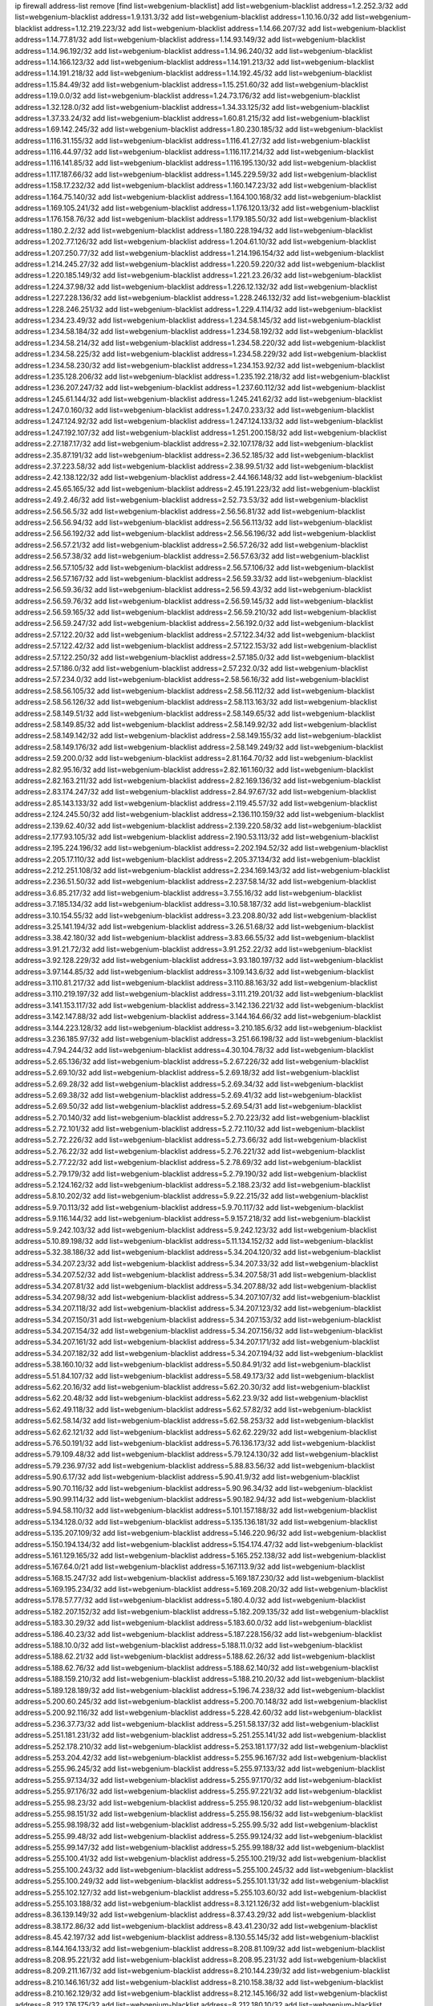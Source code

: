 ip firewall address-list
remove [find list=webgenium-blacklist]
add list=webgenium-blacklist address=1.2.252.3/32
add list=webgenium-blacklist address=1.9.131.3/32
add list=webgenium-blacklist address=1.10.16.0/32
add list=webgenium-blacklist address=1.12.219.223/32
add list=webgenium-blacklist address=1.14.66.207/32
add list=webgenium-blacklist address=1.14.77.81/32
add list=webgenium-blacklist address=1.14.93.149/32
add list=webgenium-blacklist address=1.14.96.192/32
add list=webgenium-blacklist address=1.14.96.240/32
add list=webgenium-blacklist address=1.14.166.123/32
add list=webgenium-blacklist address=1.14.191.213/32
add list=webgenium-blacklist address=1.14.191.218/32
add list=webgenium-blacklist address=1.14.192.45/32
add list=webgenium-blacklist address=1.15.84.49/32
add list=webgenium-blacklist address=1.15.251.60/32
add list=webgenium-blacklist address=1.19.0.0/32
add list=webgenium-blacklist address=1.24.73.176/32
add list=webgenium-blacklist address=1.32.128.0/32
add list=webgenium-blacklist address=1.34.33.125/32
add list=webgenium-blacklist address=1.37.33.24/32
add list=webgenium-blacklist address=1.60.81.215/32
add list=webgenium-blacklist address=1.69.142.245/32
add list=webgenium-blacklist address=1.80.230.185/32
add list=webgenium-blacklist address=1.116.31.155/32
add list=webgenium-blacklist address=1.116.41.27/32
add list=webgenium-blacklist address=1.116.44.97/32
add list=webgenium-blacklist address=1.116.117.214/32
add list=webgenium-blacklist address=1.116.141.85/32
add list=webgenium-blacklist address=1.116.195.130/32
add list=webgenium-blacklist address=1.117.187.66/32
add list=webgenium-blacklist address=1.145.229.59/32
add list=webgenium-blacklist address=1.158.17.232/32
add list=webgenium-blacklist address=1.160.147.23/32
add list=webgenium-blacklist address=1.164.75.140/32
add list=webgenium-blacklist address=1.164.100.168/32
add list=webgenium-blacklist address=1.169.105.241/32
add list=webgenium-blacklist address=1.176.120.13/32
add list=webgenium-blacklist address=1.176.158.76/32
add list=webgenium-blacklist address=1.179.185.50/32
add list=webgenium-blacklist address=1.180.2.2/32
add list=webgenium-blacklist address=1.180.228.194/32
add list=webgenium-blacklist address=1.202.77.126/32
add list=webgenium-blacklist address=1.204.61.10/32
add list=webgenium-blacklist address=1.207.250.77/32
add list=webgenium-blacklist address=1.214.196.154/32
add list=webgenium-blacklist address=1.214.245.27/32
add list=webgenium-blacklist address=1.220.59.220/32
add list=webgenium-blacklist address=1.220.185.149/32
add list=webgenium-blacklist address=1.221.23.26/32
add list=webgenium-blacklist address=1.224.37.98/32
add list=webgenium-blacklist address=1.226.12.132/32
add list=webgenium-blacklist address=1.227.228.136/32
add list=webgenium-blacklist address=1.228.246.132/32
add list=webgenium-blacklist address=1.228.246.251/32
add list=webgenium-blacklist address=1.229.4.114/32
add list=webgenium-blacklist address=1.234.23.49/32
add list=webgenium-blacklist address=1.234.58.145/32
add list=webgenium-blacklist address=1.234.58.184/32
add list=webgenium-blacklist address=1.234.58.192/32
add list=webgenium-blacklist address=1.234.58.214/32
add list=webgenium-blacklist address=1.234.58.220/32
add list=webgenium-blacklist address=1.234.58.225/32
add list=webgenium-blacklist address=1.234.58.229/32
add list=webgenium-blacklist address=1.234.58.230/32
add list=webgenium-blacklist address=1.234.153.92/32
add list=webgenium-blacklist address=1.235.128.206/32
add list=webgenium-blacklist address=1.235.192.218/32
add list=webgenium-blacklist address=1.236.207.247/32
add list=webgenium-blacklist address=1.237.60.112/32
add list=webgenium-blacklist address=1.245.61.144/32
add list=webgenium-blacklist address=1.245.241.62/32
add list=webgenium-blacklist address=1.247.0.160/32
add list=webgenium-blacklist address=1.247.0.233/32
add list=webgenium-blacklist address=1.247.124.92/32
add list=webgenium-blacklist address=1.247.124.133/32
add list=webgenium-blacklist address=1.247.192.107/32
add list=webgenium-blacklist address=1.251.200.158/32
add list=webgenium-blacklist address=2.27.187.17/32
add list=webgenium-blacklist address=2.32.107.178/32
add list=webgenium-blacklist address=2.35.87.191/32
add list=webgenium-blacklist address=2.36.52.185/32
add list=webgenium-blacklist address=2.37.223.58/32
add list=webgenium-blacklist address=2.38.99.51/32
add list=webgenium-blacklist address=2.42.138.122/32
add list=webgenium-blacklist address=2.44.166.148/32
add list=webgenium-blacklist address=2.45.65.165/32
add list=webgenium-blacklist address=2.45.191.223/32
add list=webgenium-blacklist address=2.49.2.46/32
add list=webgenium-blacklist address=2.52.73.53/32
add list=webgenium-blacklist address=2.56.56.5/32
add list=webgenium-blacklist address=2.56.56.81/32
add list=webgenium-blacklist address=2.56.56.94/32
add list=webgenium-blacklist address=2.56.56.113/32
add list=webgenium-blacklist address=2.56.56.192/32
add list=webgenium-blacklist address=2.56.56.196/32
add list=webgenium-blacklist address=2.56.57.21/32
add list=webgenium-blacklist address=2.56.57.26/32
add list=webgenium-blacklist address=2.56.57.38/32
add list=webgenium-blacklist address=2.56.57.63/32
add list=webgenium-blacklist address=2.56.57.105/32
add list=webgenium-blacklist address=2.56.57.106/32
add list=webgenium-blacklist address=2.56.57.167/32
add list=webgenium-blacklist address=2.56.59.33/32
add list=webgenium-blacklist address=2.56.59.36/32
add list=webgenium-blacklist address=2.56.59.43/32
add list=webgenium-blacklist address=2.56.59.76/32
add list=webgenium-blacklist address=2.56.59.145/32
add list=webgenium-blacklist address=2.56.59.165/32
add list=webgenium-blacklist address=2.56.59.210/32
add list=webgenium-blacklist address=2.56.59.247/32
add list=webgenium-blacklist address=2.56.192.0/32
add list=webgenium-blacklist address=2.57.122.20/32
add list=webgenium-blacklist address=2.57.122.34/32
add list=webgenium-blacklist address=2.57.122.42/32
add list=webgenium-blacklist address=2.57.122.153/32
add list=webgenium-blacklist address=2.57.122.250/32
add list=webgenium-blacklist address=2.57.185.0/32
add list=webgenium-blacklist address=2.57.186.0/32
add list=webgenium-blacklist address=2.57.232.0/32
add list=webgenium-blacklist address=2.57.234.0/32
add list=webgenium-blacklist address=2.58.56.16/32
add list=webgenium-blacklist address=2.58.56.105/32
add list=webgenium-blacklist address=2.58.56.112/32
add list=webgenium-blacklist address=2.58.56.126/32
add list=webgenium-blacklist address=2.58.113.163/32
add list=webgenium-blacklist address=2.58.149.51/32
add list=webgenium-blacklist address=2.58.149.65/32
add list=webgenium-blacklist address=2.58.149.85/32
add list=webgenium-blacklist address=2.58.149.92/32
add list=webgenium-blacklist address=2.58.149.142/32
add list=webgenium-blacklist address=2.58.149.155/32
add list=webgenium-blacklist address=2.58.149.176/32
add list=webgenium-blacklist address=2.58.149.249/32
add list=webgenium-blacklist address=2.59.200.0/32
add list=webgenium-blacklist address=2.81.164.70/32
add list=webgenium-blacklist address=2.82.95.16/32
add list=webgenium-blacklist address=2.82.161.160/32
add list=webgenium-blacklist address=2.82.163.211/32
add list=webgenium-blacklist address=2.82.169.136/32
add list=webgenium-blacklist address=2.83.174.247/32
add list=webgenium-blacklist address=2.84.97.67/32
add list=webgenium-blacklist address=2.85.143.133/32
add list=webgenium-blacklist address=2.119.45.57/32
add list=webgenium-blacklist address=2.124.245.50/32
add list=webgenium-blacklist address=2.136.110.159/32
add list=webgenium-blacklist address=2.139.62.40/32
add list=webgenium-blacklist address=2.139.220.58/32
add list=webgenium-blacklist address=2.177.93.105/32
add list=webgenium-blacklist address=2.190.53.113/32
add list=webgenium-blacklist address=2.195.224.196/32
add list=webgenium-blacklist address=2.202.194.52/32
add list=webgenium-blacklist address=2.205.17.110/32
add list=webgenium-blacklist address=2.205.37.134/32
add list=webgenium-blacklist address=2.212.251.108/32
add list=webgenium-blacklist address=2.234.169.143/32
add list=webgenium-blacklist address=2.236.51.50/32
add list=webgenium-blacklist address=2.237.58.14/32
add list=webgenium-blacklist address=3.6.85.217/32
add list=webgenium-blacklist address=3.7.55.16/32
add list=webgenium-blacklist address=3.7.185.134/32
add list=webgenium-blacklist address=3.10.58.187/32
add list=webgenium-blacklist address=3.10.154.55/32
add list=webgenium-blacklist address=3.23.208.80/32
add list=webgenium-blacklist address=3.25.141.194/32
add list=webgenium-blacklist address=3.26.51.68/32
add list=webgenium-blacklist address=3.38.42.180/32
add list=webgenium-blacklist address=3.83.66.55/32
add list=webgenium-blacklist address=3.91.21.72/32
add list=webgenium-blacklist address=3.91.252.22/32
add list=webgenium-blacklist address=3.92.128.229/32
add list=webgenium-blacklist address=3.93.180.197/32
add list=webgenium-blacklist address=3.97.144.85/32
add list=webgenium-blacklist address=3.109.143.6/32
add list=webgenium-blacklist address=3.110.81.217/32
add list=webgenium-blacklist address=3.110.88.163/32
add list=webgenium-blacklist address=3.110.219.197/32
add list=webgenium-blacklist address=3.111.219.201/32
add list=webgenium-blacklist address=3.141.153.117/32
add list=webgenium-blacklist address=3.142.136.221/32
add list=webgenium-blacklist address=3.142.147.88/32
add list=webgenium-blacklist address=3.144.164.66/32
add list=webgenium-blacklist address=3.144.223.128/32
add list=webgenium-blacklist address=3.210.185.6/32
add list=webgenium-blacklist address=3.236.185.97/32
add list=webgenium-blacklist address=3.251.66.198/32
add list=webgenium-blacklist address=4.7.94.244/32
add list=webgenium-blacklist address=4.30.104.78/32
add list=webgenium-blacklist address=5.2.65.136/32
add list=webgenium-blacklist address=5.2.67.226/32
add list=webgenium-blacklist address=5.2.69.10/32
add list=webgenium-blacklist address=5.2.69.18/32
add list=webgenium-blacklist address=5.2.69.28/32
add list=webgenium-blacklist address=5.2.69.34/32
add list=webgenium-blacklist address=5.2.69.38/32
add list=webgenium-blacklist address=5.2.69.41/32
add list=webgenium-blacklist address=5.2.69.50/32
add list=webgenium-blacklist address=5.2.69.54/31
add list=webgenium-blacklist address=5.2.70.140/32
add list=webgenium-blacklist address=5.2.70.223/32
add list=webgenium-blacklist address=5.2.72.101/32
add list=webgenium-blacklist address=5.2.72.110/32
add list=webgenium-blacklist address=5.2.72.226/32
add list=webgenium-blacklist address=5.2.73.66/32
add list=webgenium-blacklist address=5.2.76.22/32
add list=webgenium-blacklist address=5.2.76.221/32
add list=webgenium-blacklist address=5.2.77.22/32
add list=webgenium-blacklist address=5.2.78.69/32
add list=webgenium-blacklist address=5.2.79.179/32
add list=webgenium-blacklist address=5.2.79.190/32
add list=webgenium-blacklist address=5.2.124.162/32
add list=webgenium-blacklist address=5.2.188.23/32
add list=webgenium-blacklist address=5.8.10.202/32
add list=webgenium-blacklist address=5.9.22.215/32
add list=webgenium-blacklist address=5.9.70.113/32
add list=webgenium-blacklist address=5.9.70.117/32
add list=webgenium-blacklist address=5.9.116.144/32
add list=webgenium-blacklist address=5.9.157.218/32
add list=webgenium-blacklist address=5.9.242.103/32
add list=webgenium-blacklist address=5.9.242.123/32
add list=webgenium-blacklist address=5.10.89.198/32
add list=webgenium-blacklist address=5.11.134.152/32
add list=webgenium-blacklist address=5.32.38.186/32
add list=webgenium-blacklist address=5.34.204.120/32
add list=webgenium-blacklist address=5.34.207.23/32
add list=webgenium-blacklist address=5.34.207.33/32
add list=webgenium-blacklist address=5.34.207.52/32
add list=webgenium-blacklist address=5.34.207.58/31
add list=webgenium-blacklist address=5.34.207.81/32
add list=webgenium-blacklist address=5.34.207.88/32
add list=webgenium-blacklist address=5.34.207.98/32
add list=webgenium-blacklist address=5.34.207.107/32
add list=webgenium-blacklist address=5.34.207.118/32
add list=webgenium-blacklist address=5.34.207.123/32
add list=webgenium-blacklist address=5.34.207.150/31
add list=webgenium-blacklist address=5.34.207.153/32
add list=webgenium-blacklist address=5.34.207.154/32
add list=webgenium-blacklist address=5.34.207.156/32
add list=webgenium-blacklist address=5.34.207.161/32
add list=webgenium-blacklist address=5.34.207.171/32
add list=webgenium-blacklist address=5.34.207.182/32
add list=webgenium-blacklist address=5.34.207.194/32
add list=webgenium-blacklist address=5.38.160.10/32
add list=webgenium-blacklist address=5.50.84.91/32
add list=webgenium-blacklist address=5.51.84.107/32
add list=webgenium-blacklist address=5.58.49.173/32
add list=webgenium-blacklist address=5.62.20.16/32
add list=webgenium-blacklist address=5.62.20.30/32
add list=webgenium-blacklist address=5.62.20.48/32
add list=webgenium-blacklist address=5.62.23.9/32
add list=webgenium-blacklist address=5.62.49.118/32
add list=webgenium-blacklist address=5.62.57.82/32
add list=webgenium-blacklist address=5.62.58.14/32
add list=webgenium-blacklist address=5.62.58.253/32
add list=webgenium-blacklist address=5.62.62.121/32
add list=webgenium-blacklist address=5.62.62.229/32
add list=webgenium-blacklist address=5.76.50.191/32
add list=webgenium-blacklist address=5.76.136.173/32
add list=webgenium-blacklist address=5.79.109.48/32
add list=webgenium-blacklist address=5.79.124.130/32
add list=webgenium-blacklist address=5.79.236.97/32
add list=webgenium-blacklist address=5.88.83.56/32
add list=webgenium-blacklist address=5.90.6.17/32
add list=webgenium-blacklist address=5.90.41.9/32
add list=webgenium-blacklist address=5.90.70.116/32
add list=webgenium-blacklist address=5.90.96.34/32
add list=webgenium-blacklist address=5.90.99.114/32
add list=webgenium-blacklist address=5.90.182.94/32
add list=webgenium-blacklist address=5.94.58.110/32
add list=webgenium-blacklist address=5.101.157.188/32
add list=webgenium-blacklist address=5.134.128.0/32
add list=webgenium-blacklist address=5.135.136.181/32
add list=webgenium-blacklist address=5.135.207.109/32
add list=webgenium-blacklist address=5.146.220.96/32
add list=webgenium-blacklist address=5.150.194.134/32
add list=webgenium-blacklist address=5.154.174.47/32
add list=webgenium-blacklist address=5.161.129.165/32
add list=webgenium-blacklist address=5.165.252.138/32
add list=webgenium-blacklist address=5.167.64.0/21
add list=webgenium-blacklist address=5.167.113.9/32
add list=webgenium-blacklist address=5.168.15.247/32
add list=webgenium-blacklist address=5.169.187.230/32
add list=webgenium-blacklist address=5.169.195.234/32
add list=webgenium-blacklist address=5.169.208.20/32
add list=webgenium-blacklist address=5.178.57.77/32
add list=webgenium-blacklist address=5.180.4.0/32
add list=webgenium-blacklist address=5.182.207.152/32
add list=webgenium-blacklist address=5.182.209.135/32
add list=webgenium-blacklist address=5.183.30.29/32
add list=webgenium-blacklist address=5.183.60.0/32
add list=webgenium-blacklist address=5.186.40.23/32
add list=webgenium-blacklist address=5.187.228.156/32
add list=webgenium-blacklist address=5.188.10.0/32
add list=webgenium-blacklist address=5.188.11.0/32
add list=webgenium-blacklist address=5.188.62.21/32
add list=webgenium-blacklist address=5.188.62.26/32
add list=webgenium-blacklist address=5.188.62.76/32
add list=webgenium-blacklist address=5.188.62.140/32
add list=webgenium-blacklist address=5.188.159.210/32
add list=webgenium-blacklist address=5.188.210.20/32
add list=webgenium-blacklist address=5.189.128.189/32
add list=webgenium-blacklist address=5.196.74.238/32
add list=webgenium-blacklist address=5.200.60.245/32
add list=webgenium-blacklist address=5.200.70.148/32
add list=webgenium-blacklist address=5.200.92.116/32
add list=webgenium-blacklist address=5.228.42.60/32
add list=webgenium-blacklist address=5.236.37.73/32
add list=webgenium-blacklist address=5.251.58.137/32
add list=webgenium-blacklist address=5.251.181.231/32
add list=webgenium-blacklist address=5.251.255.141/32
add list=webgenium-blacklist address=5.252.178.210/32
add list=webgenium-blacklist address=5.253.181.177/32
add list=webgenium-blacklist address=5.253.204.42/32
add list=webgenium-blacklist address=5.255.96.167/32
add list=webgenium-blacklist address=5.255.96.245/32
add list=webgenium-blacklist address=5.255.97.133/32
add list=webgenium-blacklist address=5.255.97.134/32
add list=webgenium-blacklist address=5.255.97.170/32
add list=webgenium-blacklist address=5.255.97.176/32
add list=webgenium-blacklist address=5.255.97.221/32
add list=webgenium-blacklist address=5.255.98.23/32
add list=webgenium-blacklist address=5.255.98.120/32
add list=webgenium-blacklist address=5.255.98.151/32
add list=webgenium-blacklist address=5.255.98.156/32
add list=webgenium-blacklist address=5.255.98.198/32
add list=webgenium-blacklist address=5.255.99.5/32
add list=webgenium-blacklist address=5.255.99.48/32
add list=webgenium-blacklist address=5.255.99.124/32
add list=webgenium-blacklist address=5.255.99.147/32
add list=webgenium-blacklist address=5.255.99.188/32
add list=webgenium-blacklist address=5.255.100.41/32
add list=webgenium-blacklist address=5.255.100.219/32
add list=webgenium-blacklist address=5.255.100.243/32
add list=webgenium-blacklist address=5.255.100.245/32
add list=webgenium-blacklist address=5.255.100.249/32
add list=webgenium-blacklist address=5.255.101.131/32
add list=webgenium-blacklist address=5.255.102.127/32
add list=webgenium-blacklist address=5.255.103.60/32
add list=webgenium-blacklist address=5.255.103.188/32
add list=webgenium-blacklist address=8.3.121.126/32
add list=webgenium-blacklist address=8.36.139.149/32
add list=webgenium-blacklist address=8.37.43.29/32
add list=webgenium-blacklist address=8.38.172.86/32
add list=webgenium-blacklist address=8.43.41.230/32
add list=webgenium-blacklist address=8.45.42.197/32
add list=webgenium-blacklist address=8.130.55.145/32
add list=webgenium-blacklist address=8.144.164.133/32
add list=webgenium-blacklist address=8.208.81.109/32
add list=webgenium-blacklist address=8.208.95.221/32
add list=webgenium-blacklist address=8.208.95.231/32
add list=webgenium-blacklist address=8.209.211.167/32
add list=webgenium-blacklist address=8.210.144.239/32
add list=webgenium-blacklist address=8.210.146.161/32
add list=webgenium-blacklist address=8.210.158.38/32
add list=webgenium-blacklist address=8.210.162.129/32
add list=webgenium-blacklist address=8.212.145.166/32
add list=webgenium-blacklist address=8.212.176.175/32
add list=webgenium-blacklist address=8.212.180.10/32
add list=webgenium-blacklist address=8.213.192.156/32
add list=webgenium-blacklist address=8.215.34.181/32
add list=webgenium-blacklist address=8.215.65.208/32
add list=webgenium-blacklist address=8.215.65.242/32
add list=webgenium-blacklist address=8.215.72.143/32
add list=webgenium-blacklist address=8.216.51.207/32
add list=webgenium-blacklist address=12.28.86.162/32
add list=webgenium-blacklist address=12.47.133.50/32
add list=webgenium-blacklist address=12.88.204.226/32
add list=webgenium-blacklist address=12.148.171.3/32
add list=webgenium-blacklist address=12.173.254.35/32
add list=webgenium-blacklist address=12.173.254.230/32
add list=webgenium-blacklist address=12.188.54.30/32
add list=webgenium-blacklist address=12.191.116.182/32
add list=webgenium-blacklist address=12.195.14.54/32
add list=webgenium-blacklist address=12.228.20.163/32
add list=webgenium-blacklist address=12.235.2.185/32
add list=webgenium-blacklist address=12.238.55.163/32
add list=webgenium-blacklist address=12.251.130.22/32
add list=webgenium-blacklist address=13.36.28.129/32
add list=webgenium-blacklist address=13.58.168.90/32
add list=webgenium-blacklist address=13.65.16.18/32
add list=webgenium-blacklist address=13.66.131.233/32
add list=webgenium-blacklist address=13.67.49.159/32
add list=webgenium-blacklist address=13.67.221.136/32
add list=webgenium-blacklist address=13.68.189.248/32
add list=webgenium-blacklist address=13.70.39.68/32
add list=webgenium-blacklist address=13.70.128.139/32
add list=webgenium-blacklist address=13.70.132.215/32
add list=webgenium-blacklist address=13.70.138.216/32
add list=webgenium-blacklist address=13.71.46.226/32
add list=webgenium-blacklist address=13.72.86.172/32
add list=webgenium-blacklist address=13.72.228.119/32
add list=webgenium-blacklist address=13.76.6.58/32
add list=webgenium-blacklist address=13.76.164.123/32
add list=webgenium-blacklist address=13.79.122.130/32
add list=webgenium-blacklist address=13.80.3.239/32
add list=webgenium-blacklist address=13.80.7.122/32
add list=webgenium-blacklist address=13.81.254.185/32
add list=webgenium-blacklist address=13.82.51.214/32
add list=webgenium-blacklist address=13.83.41.0/32
add list=webgenium-blacklist address=13.90.206.15/32
add list=webgenium-blacklist address=13.92.173.214/32
add list=webgenium-blacklist address=13.92.199.139/32
add list=webgenium-blacklist address=13.114.178.124/32
add list=webgenium-blacklist address=13.127.69.245/32
add list=webgenium-blacklist address=13.215.223.123/32
add list=webgenium-blacklist address=13.229.221.204/32
add list=webgenium-blacklist address=13.232.105.75/32
add list=webgenium-blacklist address=13.232.157.111/32
add list=webgenium-blacklist address=13.233.162.109/32
add list=webgenium-blacklist address=14.3.3.119/32
add list=webgenium-blacklist address=14.5.12.34/32
add list=webgenium-blacklist address=14.18.116.10/32
add list=webgenium-blacklist address=14.21.88.127/32
add list=webgenium-blacklist address=14.29.173.29/32
add list=webgenium-blacklist address=14.29.173.146/32
add list=webgenium-blacklist address=14.29.173.223/32
add list=webgenium-blacklist address=14.29.178.230/32
add list=webgenium-blacklist address=14.29.178.243/32
add list=webgenium-blacklist address=14.29.211.220/32
add list=webgenium-blacklist address=14.29.217.108/32
add list=webgenium-blacklist address=14.29.222.175/32
add list=webgenium-blacklist address=14.29.230.110/32
add list=webgenium-blacklist address=14.29.235.225/32
add list=webgenium-blacklist address=14.29.237.242/32
add list=webgenium-blacklist address=14.29.238.115/32
add list=webgenium-blacklist address=14.29.238.135/32
add list=webgenium-blacklist address=14.29.240.225/32
add list=webgenium-blacklist address=14.29.241.146/32
add list=webgenium-blacklist address=14.29.243.4/32
add list=webgenium-blacklist address=14.32.0.111/32
add list=webgenium-blacklist address=14.32.224.115/32
add list=webgenium-blacklist address=14.33.234.231/32
add list=webgenium-blacklist address=14.34.16.142/32
add list=webgenium-blacklist address=14.34.57.45/32
add list=webgenium-blacklist address=14.35.205.150/32
add list=webgenium-blacklist address=14.36.206.235/32
add list=webgenium-blacklist address=14.37.107.88/32
add list=webgenium-blacklist address=14.38.94.238/32
add list=webgenium-blacklist address=14.39.23.47/32
add list=webgenium-blacklist address=14.39.23.96/32
add list=webgenium-blacklist address=14.48.100.6/32
add list=webgenium-blacklist address=14.48.145.158/32
add list=webgenium-blacklist address=14.50.61.203/32
add list=webgenium-blacklist address=14.52.249.27/32
add list=webgenium-blacklist address=14.55.222.42/32
add list=webgenium-blacklist address=14.56.31.37/32
add list=webgenium-blacklist address=14.57.88.82/32
add list=webgenium-blacklist address=14.63.162.98/32
add list=webgenium-blacklist address=14.63.162.167/32
add list=webgenium-blacklist address=14.63.203.207/32
add list=webgenium-blacklist address=14.63.213.72/32
add list=webgenium-blacklist address=14.63.214.173/32
add list=webgenium-blacklist address=14.63.219.105/32
add list=webgenium-blacklist address=14.97.53.114/32
add list=webgenium-blacklist address=14.97.91.190/32
add list=webgenium-blacklist address=14.97.93.66/32
add list=webgenium-blacklist address=14.97.235.91/32
add list=webgenium-blacklist address=14.98.73.70/32
add list=webgenium-blacklist address=14.99.68.91/32
add list=webgenium-blacklist address=14.99.176.210/32
add list=webgenium-blacklist address=14.101.129.16/32
add list=webgenium-blacklist address=14.102.21.10/32
add list=webgenium-blacklist address=14.102.74.99/32
add list=webgenium-blacklist address=14.102.101.246/32
add list=webgenium-blacklist address=14.102.114.150/32
add list=webgenium-blacklist address=14.102.154.66/32
add list=webgenium-blacklist address=14.116.155.166/32
add list=webgenium-blacklist address=14.116.189.222/32
add list=webgenium-blacklist address=14.116.206.243/32
add list=webgenium-blacklist address=14.116.220.93/32
add list=webgenium-blacklist address=14.116.222.132/32
add list=webgenium-blacklist address=14.119.115.251/32
add list=webgenium-blacklist address=14.139.58.147/32
add list=webgenium-blacklist address=14.139.149.18/32
add list=webgenium-blacklist address=14.140.174.61/32
add list=webgenium-blacklist address=14.140.174.166/32
add list=webgenium-blacklist address=14.140.246.59/32
add list=webgenium-blacklist address=14.141.184.50/32
add list=webgenium-blacklist address=14.141.209.131/32
add list=webgenium-blacklist address=14.143.13.198/32
add list=webgenium-blacklist address=14.143.150.66/32
add list=webgenium-blacklist address=14.143.247.166/32
add list=webgenium-blacklist address=14.152.78.73/32
add list=webgenium-blacklist address=14.157.91.218/32
add list=webgenium-blacklist address=14.161.22.24/32
add list=webgenium-blacklist address=14.161.23.88/32
add list=webgenium-blacklist address=14.161.23.98/32
add list=webgenium-blacklist address=14.161.24.141/32
add list=webgenium-blacklist address=14.161.24.171/32
add list=webgenium-blacklist address=14.161.27.195/32
add list=webgenium-blacklist address=14.161.36.234/32
add list=webgenium-blacklist address=14.161.50.104/32
add list=webgenium-blacklist address=14.168.50.90/32
add list=webgenium-blacklist address=14.169.255.159/32
add list=webgenium-blacklist address=14.170.154.13/32
add list=webgenium-blacklist address=14.173.255.177/32
add list=webgenium-blacklist address=14.198.109.166/32
add list=webgenium-blacklist address=14.198.168.140/32
add list=webgenium-blacklist address=14.200.102.6/32
add list=webgenium-blacklist address=14.204.145.108/32
add list=webgenium-blacklist address=14.215.44.31/32
add list=webgenium-blacklist address=14.215.45.79/32
add list=webgenium-blacklist address=14.215.48.114/32
add list=webgenium-blacklist address=14.221.5.119/32
add list=webgenium-blacklist address=14.224.169.32/32
add list=webgenium-blacklist address=14.225.5.244/32
add list=webgenium-blacklist address=14.225.17.9/32
add list=webgenium-blacklist address=14.225.254.138/32
add list=webgenium-blacklist address=14.225.255.14/32
add list=webgenium-blacklist address=14.225.255.193/32
add list=webgenium-blacklist address=14.232.210.83/32
add list=webgenium-blacklist address=14.232.243.150/31
add list=webgenium-blacklist address=14.234.119.8/32
add list=webgenium-blacklist address=14.241.90.181/32
add list=webgenium-blacklist address=14.241.233.205/32
add list=webgenium-blacklist address=14.241.244.126/32
add list=webgenium-blacklist address=14.241.247.207/32
add list=webgenium-blacklist address=14.241.249.117/32
add list=webgenium-blacklist address=14.244.187.102/32
add list=webgenium-blacklist address=15.184.23.166/32
add list=webgenium-blacklist address=15.185.48.178/32
add list=webgenium-blacklist address=15.204.145.15/32
add list=webgenium-blacklist address=15.206.8.144/32
add list=webgenium-blacklist address=15.206.147.101/32
add list=webgenium-blacklist address=15.206.165.151/32
add list=webgenium-blacklist address=15.207.44.226/32
add list=webgenium-blacklist address=15.207.177.208/32
add list=webgenium-blacklist address=15.235.72.29/32
add list=webgenium-blacklist address=15.235.72.30/32
add list=webgenium-blacklist address=16.170.194.255/32
add list=webgenium-blacklist address=18.132.204.183/32
add list=webgenium-blacklist address=18.141.8.174/32
add list=webgenium-blacklist address=18.142.56.126/32
add list=webgenium-blacklist address=18.144.14.65/32
add list=webgenium-blacklist address=18.157.187.106/32
add list=webgenium-blacklist address=18.170.30.231/32
add list=webgenium-blacklist address=18.202.33.48/32
add list=webgenium-blacklist address=18.205.25.59/32
add list=webgenium-blacklist address=18.206.189.73/32
add list=webgenium-blacklist address=18.207.206.129/32
add list=webgenium-blacklist address=18.222.228.5/32
add list=webgenium-blacklist address=18.223.164.138/32
add list=webgenium-blacklist address=18.234.210.47/32
add list=webgenium-blacklist address=18.235.27.52/32
add list=webgenium-blacklist address=20.22.189.214/32
add list=webgenium-blacklist address=20.24.67.67/32
add list=webgenium-blacklist address=20.24.69.12/32
add list=webgenium-blacklist address=20.24.69.202/32
add list=webgenium-blacklist address=20.24.84.0/32
add list=webgenium-blacklist address=20.24.94.38/32
add list=webgenium-blacklist address=20.24.99.182/32
add list=webgenium-blacklist address=20.24.99.203/32
add list=webgenium-blacklist address=20.24.148.27/32
add list=webgenium-blacklist address=20.25.29.194/32
add list=webgenium-blacklist address=20.25.83.213/32
add list=webgenium-blacklist address=20.25.125.97/32
add list=webgenium-blacklist address=20.26.211.115/32
add list=webgenium-blacklist address=20.31.170.150/32
add list=webgenium-blacklist address=20.36.182.53/32
add list=webgenium-blacklist address=20.37.9.163/32
add list=webgenium-blacklist address=20.37.13.79/32
add list=webgenium-blacklist address=20.38.174.70/32
add list=webgenium-blacklist address=20.39.241.10/32
add list=webgenium-blacklist address=20.40.66.200/32
add list=webgenium-blacklist address=20.40.81.0/32
add list=webgenium-blacklist address=20.42.84.12/32
add list=webgenium-blacklist address=20.44.152.59/32
add list=webgenium-blacklist address=20.49.201.49/32
add list=webgenium-blacklist address=20.52.136.207/32
add list=webgenium-blacklist address=20.52.232.156/32
add list=webgenium-blacklist address=20.56.55.231/32
add list=webgenium-blacklist address=20.56.106.24/32
add list=webgenium-blacklist address=20.58.60.157/32
add list=webgenium-blacklist address=20.67.235.122/32
add list=webgenium-blacklist address=20.68.244.13/32
add list=webgenium-blacklist address=20.70.139.137/32
add list=webgenium-blacklist address=20.70.152.170/32
add list=webgenium-blacklist address=20.70.160.196/32
add list=webgenium-blacklist address=20.73.130.32/32
add list=webgenium-blacklist address=20.74.22.185/32
add list=webgenium-blacklist address=20.79.161.23/32
add list=webgenium-blacklist address=20.81.160.105/32
add list=webgenium-blacklist address=20.86.48.28/32
add list=webgenium-blacklist address=20.87.73.140/32
add list=webgenium-blacklist address=20.89.43.247/32
add list=webgenium-blacklist address=20.89.97.85/32
add list=webgenium-blacklist address=20.89.131.82/32
add list=webgenium-blacklist address=20.89.147.246/32
add list=webgenium-blacklist address=20.90.24.238/32
add list=webgenium-blacklist address=20.91.186.105/32
add list=webgenium-blacklist address=20.91.191.64/32
add list=webgenium-blacklist address=20.91.213.148/32
add list=webgenium-blacklist address=20.91.214.19/32
add list=webgenium-blacklist address=20.91.219.70/32
add list=webgenium-blacklist address=20.91.221.248/32
add list=webgenium-blacklist address=20.92.248.236/32
add list=webgenium-blacklist address=20.97.240.63/32
add list=webgenium-blacklist address=20.98.0.111/32
add list=webgenium-blacklist address=20.101.101.40/32
add list=webgenium-blacklist address=20.101.102.253/32
add list=webgenium-blacklist address=20.103.107.29/32
add list=webgenium-blacklist address=20.104.69.97/32
add list=webgenium-blacklist address=20.104.91.36/32
add list=webgenium-blacklist address=20.106.90.39/32
add list=webgenium-blacklist address=20.106.202.217/32
add list=webgenium-blacklist address=20.108.65.60/32
add list=webgenium-blacklist address=20.110.65.227/32
add list=webgenium-blacklist address=20.111.29.142/32
add list=webgenium-blacklist address=20.111.56.217/32
add list=webgenium-blacklist address=20.111.61.109/32
add list=webgenium-blacklist address=20.112.15.62/32
add list=webgenium-blacklist address=20.113.25.57/32
add list=webgenium-blacklist address=20.113.27.167/32
add list=webgenium-blacklist address=20.113.69.101/32
add list=webgenium-blacklist address=20.113.170.140/32
add list=webgenium-blacklist address=20.115.32.42/32
add list=webgenium-blacklist address=20.115.35.111/32
add list=webgenium-blacklist address=20.115.75.130/32
add list=webgenium-blacklist address=20.119.73.202/32
add list=webgenium-blacklist address=20.119.88.237/32
add list=webgenium-blacklist address=20.120.4.10/32
add list=webgenium-blacklist address=20.120.38.232/32
add list=webgenium-blacklist address=20.120.87.208/32
add list=webgenium-blacklist address=20.121.139.73/32
add list=webgenium-blacklist address=20.121.195.243/32
add list=webgenium-blacklist address=20.122.114.168/32
add list=webgenium-blacklist address=20.123.134.244/32
add list=webgenium-blacklist address=20.123.235.249/32
add list=webgenium-blacklist address=20.124.33.2/32
add list=webgenium-blacklist address=20.124.247.47/32
add list=webgenium-blacklist address=20.126.8.45/32
add list=webgenium-blacklist address=20.127.13.80/32
add list=webgenium-blacklist address=20.127.56.83/32
add list=webgenium-blacklist address=20.127.232.73/32
add list=webgenium-blacklist address=20.185.52.74/32
add list=webgenium-blacklist address=20.187.66.80/32
add list=webgenium-blacklist address=20.187.69.222/32
add list=webgenium-blacklist address=20.187.70.33/32
add list=webgenium-blacklist address=20.187.71.139/32
add list=webgenium-blacklist address=20.187.75.16/32
add list=webgenium-blacklist address=20.187.83.42/32
add list=webgenium-blacklist address=20.187.89.9/32
add list=webgenium-blacklist address=20.193.187.169/32
add list=webgenium-blacklist address=20.194.60.135/32
add list=webgenium-blacklist address=20.196.10.24/32
add list=webgenium-blacklist address=20.197.177.187/32
add list=webgenium-blacklist address=20.197.178.44/32
add list=webgenium-blacklist address=20.197.190.244/32
add list=webgenium-blacklist address=20.197.197.11/32
add list=webgenium-blacklist address=20.198.66.189/32
add list=webgenium-blacklist address=20.198.75.188/32
add list=webgenium-blacklist address=20.198.89.220/32
add list=webgenium-blacklist address=20.198.178.75/32
add list=webgenium-blacklist address=20.203.123.251/32
add list=webgenium-blacklist address=20.203.126.46/32
add list=webgenium-blacklist address=20.203.192.95/32
add list=webgenium-blacklist address=20.204.35.225/32
add list=webgenium-blacklist address=20.204.106.198/32
add list=webgenium-blacklist address=20.204.136.93/32
add list=webgenium-blacklist address=20.205.9.73/32
add list=webgenium-blacklist address=20.205.9.213/32
add list=webgenium-blacklist address=20.205.24.225/32
add list=webgenium-blacklist address=20.205.39.17/32
add list=webgenium-blacklist address=20.205.46.120/32
add list=webgenium-blacklist address=20.205.112.252/32
add list=webgenium-blacklist address=20.205.124.152/32
add list=webgenium-blacklist address=20.205.134.165/32
add list=webgenium-blacklist address=20.205.164.119/32
add list=webgenium-blacklist address=20.205.206.132/32
add list=webgenium-blacklist address=20.206.69.230/32
add list=webgenium-blacklist address=20.206.112.202/32
add list=webgenium-blacklist address=20.206.121.17/32
add list=webgenium-blacklist address=20.210.95.15/32
add list=webgenium-blacklist address=20.210.101.1/32
add list=webgenium-blacklist address=20.210.112.176/32
add list=webgenium-blacklist address=20.210.212.228/32
add list=webgenium-blacklist address=20.211.22.165/32
add list=webgenium-blacklist address=20.211.116.60/32
add list=webgenium-blacklist address=20.213.24.5/32
add list=webgenium-blacklist address=20.213.75.37/32
add list=webgenium-blacklist address=20.213.135.82/32
add list=webgenium-blacklist address=20.213.234.132/32
add list=webgenium-blacklist address=20.213.241.4/32
add list=webgenium-blacklist address=20.214.136.249/32
add list=webgenium-blacklist address=20.219.91.181/32
add list=webgenium-blacklist address=20.221.57.150/32
add list=webgenium-blacklist address=20.222.113.64/32
add list=webgenium-blacklist address=20.224.127.62/32
add list=webgenium-blacklist address=20.225.253.214/32
add list=webgenium-blacklist address=20.226.5.244/32
add list=webgenium-blacklist address=20.226.12.26/32
add list=webgenium-blacklist address=20.226.27.240/32
add list=webgenium-blacklist address=20.226.32.76/32
add list=webgenium-blacklist address=20.226.36.207/32
add list=webgenium-blacklist address=20.226.50.68/32
add list=webgenium-blacklist address=20.226.57.64/32
add list=webgenium-blacklist address=20.226.64.200/32
add list=webgenium-blacklist address=20.226.64.227/32
add list=webgenium-blacklist address=20.226.75.116/32
add list=webgenium-blacklist address=20.226.127.33/32
add list=webgenium-blacklist address=20.228.146.208/32
add list=webgenium-blacklist address=20.228.201.118/32
add list=webgenium-blacklist address=20.228.209.161/32
add list=webgenium-blacklist address=20.228.214.242/32
add list=webgenium-blacklist address=20.228.240.61/32
add list=webgenium-blacklist address=20.228.243.109/32
add list=webgenium-blacklist address=20.229.79.224/32
add list=webgenium-blacklist address=20.230.4.58/32
add list=webgenium-blacklist address=20.230.214.19/32
add list=webgenium-blacklist address=20.231.24.7/32
add list=webgenium-blacklist address=20.231.45.255/32
add list=webgenium-blacklist address=20.231.67.42/32
add list=webgenium-blacklist address=20.231.212.73/32
add list=webgenium-blacklist address=20.231.214.51/32
add list=webgenium-blacklist address=20.232.142.62/32
add list=webgenium-blacklist address=20.232.166.157/32
add list=webgenium-blacklist address=20.234.31.83/32
add list=webgenium-blacklist address=20.234.48.147/32
add list=webgenium-blacklist address=20.239.25.191/32
add list=webgenium-blacklist address=20.239.48.8/32
add list=webgenium-blacklist address=20.239.51.75/32
add list=webgenium-blacklist address=20.239.63.18/32
add list=webgenium-blacklist address=20.239.64.10/32
add list=webgenium-blacklist address=20.239.69.64/32
add list=webgenium-blacklist address=20.239.72.229/32
add list=webgenium-blacklist address=20.239.74.57/32
add list=webgenium-blacklist address=20.239.86.137/32
add list=webgenium-blacklist address=20.239.88.173/32
add list=webgenium-blacklist address=20.239.92.212/32
add list=webgenium-blacklist address=20.239.178.40/32
add list=webgenium-blacklist address=20.239.179.50/32
add list=webgenium-blacklist address=20.239.180.42/32
add list=webgenium-blacklist address=20.239.200.238/32
add list=webgenium-blacklist address=20.239.201.228/32
add list=webgenium-blacklist address=20.248.195.42/32
add list=webgenium-blacklist address=20.248.203.109/32
add list=webgenium-blacklist address=23.82.137.78/32
add list=webgenium-blacklist address=23.83.91.174/32
add list=webgenium-blacklist address=23.83.131.84/32
add list=webgenium-blacklist address=23.83.184.133/32
add list=webgenium-blacklist address=23.83.184.136/32
add list=webgenium-blacklist address=23.88.46.93/32
add list=webgenium-blacklist address=23.90.160.141/32
add list=webgenium-blacklist address=23.90.160.142/32
add list=webgenium-blacklist address=23.90.160.146/31
add list=webgenium-blacklist address=23.90.160.150/32
add list=webgenium-blacklist address=23.94.56.185/32
add list=webgenium-blacklist address=23.94.69.151/32
add list=webgenium-blacklist address=23.94.69.185/32
add list=webgenium-blacklist address=23.94.194.115/32
add list=webgenium-blacklist address=23.94.194.177/32
add list=webgenium-blacklist address=23.94.207.178/32
add list=webgenium-blacklist address=23.94.208.113/32
add list=webgenium-blacklist address=23.95.80.57/32
add list=webgenium-blacklist address=23.95.115.90/32
add list=webgenium-blacklist address=23.95.164.237/32
add list=webgenium-blacklist address=23.95.186.163/32
add list=webgenium-blacklist address=23.95.186.169/32
add list=webgenium-blacklist address=23.95.225.3/32
add list=webgenium-blacklist address=23.95.252.168/32
add list=webgenium-blacklist address=23.97.48.91/32
add list=webgenium-blacklist address=23.97.51.187/32
add list=webgenium-blacklist address=23.97.229.237/32
add list=webgenium-blacklist address=23.97.240.235/32
add list=webgenium-blacklist address=23.99.96.251/32
add list=webgenium-blacklist address=23.105.110.214/32
add list=webgenium-blacklist address=23.105.219.71/32
add list=webgenium-blacklist address=23.111.102.139/32
add list=webgenium-blacklist address=23.111.102.140/31
add list=webgenium-blacklist address=23.111.102.176/31
add list=webgenium-blacklist address=23.111.102.178/32
add list=webgenium-blacklist address=23.111.252.33/32
add list=webgenium-blacklist address=23.125.108.2/32
add list=webgenium-blacklist address=23.128.248.10/31
add list=webgenium-blacklist address=23.128.248.12/30
add list=webgenium-blacklist address=23.128.248.16/28
add list=webgenium-blacklist address=23.128.248.32/27
add list=webgenium-blacklist address=23.128.248.64/27
add list=webgenium-blacklist address=23.128.248.96/29
add list=webgenium-blacklist address=23.128.248.104/30
add list=webgenium-blacklist address=23.128.248.108/31
add list=webgenium-blacklist address=23.128.248.200/29
add list=webgenium-blacklist address=23.128.248.208/29
add list=webgenium-blacklist address=23.128.248.216/30
add list=webgenium-blacklist address=23.129.64.130/31
add list=webgenium-blacklist address=23.129.64.132/30
add list=webgenium-blacklist address=23.129.64.136/29
add list=webgenium-blacklist address=23.129.64.144/30
add list=webgenium-blacklist address=23.129.64.148/31
add list=webgenium-blacklist address=23.129.64.211/32
add list=webgenium-blacklist address=23.129.64.212/32
add list=webgenium-blacklist address=23.129.64.214/31
add list=webgenium-blacklist address=23.129.64.216/32
add list=webgenium-blacklist address=23.129.64.219/32
add list=webgenium-blacklist address=23.129.64.250/32
add list=webgenium-blacklist address=23.154.177.2/31
add list=webgenium-blacklist address=23.154.177.4/30
add list=webgenium-blacklist address=23.154.177.8/30
add list=webgenium-blacklist address=23.154.177.18/31
add list=webgenium-blacklist address=23.154.177.20/31
add list=webgenium-blacklist address=23.175.32.11/32
add list=webgenium-blacklist address=23.175.32.13/32
add list=webgenium-blacklist address=23.184.48.9/32
add list=webgenium-blacklist address=23.184.48.56/32
add list=webgenium-blacklist address=23.184.48.61/32
add list=webgenium-blacklist address=23.184.48.72/32
add list=webgenium-blacklist address=23.184.48.143/32
add list=webgenium-blacklist address=23.184.48.148/32
add list=webgenium-blacklist address=23.184.48.209/32
add list=webgenium-blacklist address=23.184.48.238/32
add list=webgenium-blacklist address=23.224.39.151/32
add list=webgenium-blacklist address=23.224.46.7/32
add list=webgenium-blacklist address=23.224.47.209/32
add list=webgenium-blacklist address=23.224.88.50/32
add list=webgenium-blacklist address=23.224.89.187/32
add list=webgenium-blacklist address=23.224.111.84/32
add list=webgenium-blacklist address=23.224.111.89/32
add list=webgenium-blacklist address=23.224.111.102/32
add list=webgenium-blacklist address=23.224.111.217/32
add list=webgenium-blacklist address=23.224.186.78/32
add list=webgenium-blacklist address=23.224.230.204/32
add list=webgenium-blacklist address=23.225.191.103/32
add list=webgenium-blacklist address=23.225.194.6/32
add list=webgenium-blacklist address=23.225.194.14/32
add list=webgenium-blacklist address=23.225.194.26/32
add list=webgenium-blacklist address=23.225.194.111/32
add list=webgenium-blacklist address=23.225.194.121/32
add list=webgenium-blacklist address=23.227.169.42/32
add list=webgenium-blacklist address=23.234.238.9/32
add list=webgenium-blacklist address=23.242.250.75/32
add list=webgenium-blacklist address=23.247.33.61/32
add list=webgenium-blacklist address=23.251.116.194/32
add list=webgenium-blacklist address=23.252.160.0/32
add list=webgenium-blacklist address=24.29.75.194/32
add list=webgenium-blacklist address=24.34.144.131/32
add list=webgenium-blacklist address=24.37.79.202/32
add list=webgenium-blacklist address=24.42.218.75/32
add list=webgenium-blacklist address=24.51.226.170/32
add list=webgenium-blacklist address=24.53.190.196/32
add list=webgenium-blacklist address=24.55.4.245/32
add list=webgenium-blacklist address=24.94.15.241/32
add list=webgenium-blacklist address=24.96.211.61/32
add list=webgenium-blacklist address=24.97.253.246/32
add list=webgenium-blacklist address=24.113.178.183/32
add list=webgenium-blacklist address=24.120.10.18/32
add list=webgenium-blacklist address=24.135.158.128/32
add list=webgenium-blacklist address=24.137.16.0/32
add list=webgenium-blacklist address=24.137.46.240/32
add list=webgenium-blacklist address=24.142.49.114/32
add list=webgenium-blacklist address=24.143.121.93/32
add list=webgenium-blacklist address=24.143.127.200/32
add list=webgenium-blacklist address=24.152.36.28/32
add list=webgenium-blacklist address=24.170.208.0/32
add list=webgenium-blacklist address=24.172.172.2/32
add list=webgenium-blacklist address=24.187.48.81/32
add list=webgenium-blacklist address=24.188.211.168/32
add list=webgenium-blacklist address=24.200.182.241/32
add list=webgenium-blacklist address=24.207.130.10/32
add list=webgenium-blacklist address=24.214.190.70/32
add list=webgenium-blacklist address=24.218.231.49/32
add list=webgenium-blacklist address=24.223.112.170/32
add list=webgenium-blacklist address=24.224.103.101/32
add list=webgenium-blacklist address=24.224.178.87/32
add list=webgenium-blacklist address=24.225.188.72/32
add list=webgenium-blacklist address=24.229.67.86/32
add list=webgenium-blacklist address=24.233.0.0/32
add list=webgenium-blacklist address=24.236.0.0/32
add list=webgenium-blacklist address=24.237.231.107/32
add list=webgenium-blacklist address=24.242.246.34/32
add list=webgenium-blacklist address=24.244.92.41/32
add list=webgenium-blacklist address=24.244.92.44/32
add list=webgenium-blacklist address=24.244.93.55/32
add list=webgenium-blacklist address=24.244.93.166/32
add list=webgenium-blacklist address=24.245.227.211/32
add list=webgenium-blacklist address=27.0.12.186/32
add list=webgenium-blacklist address=27.1.253.142/32
add list=webgenium-blacklist address=27.2.241.98/32
add list=webgenium-blacklist address=27.19.235.141/32
add list=webgenium-blacklist address=27.41.99.64/32
add list=webgenium-blacklist address=27.54.184.10/32
add list=webgenium-blacklist address=27.54.248.233/32
add list=webgenium-blacklist address=27.64.146.10/32
add list=webgenium-blacklist address=27.71.207.190/32
add list=webgenium-blacklist address=27.71.232.95/32
add list=webgenium-blacklist address=27.71.233.66/32
add list=webgenium-blacklist address=27.71.238.138/32
add list=webgenium-blacklist address=27.71.238.208/32
add list=webgenium-blacklist address=27.72.41.165/32
add list=webgenium-blacklist address=27.72.41.172/32
add list=webgenium-blacklist address=27.72.47.160/32
add list=webgenium-blacklist address=27.72.47.190/32
add list=webgenium-blacklist address=27.72.107.3/32
add list=webgenium-blacklist address=27.72.109.12/32
add list=webgenium-blacklist address=27.72.109.15/32
add list=webgenium-blacklist address=27.72.112.79/32
add list=webgenium-blacklist address=27.72.146.191/32
add list=webgenium-blacklist address=27.72.149.169/32
add list=webgenium-blacklist address=27.72.155.100/32
add list=webgenium-blacklist address=27.72.155.133/32
add list=webgenium-blacklist address=27.72.156.13/32
add list=webgenium-blacklist address=27.74.253.80/32
add list=webgenium-blacklist address=27.92.11.36/32
add list=webgenium-blacklist address=27.96.226.100/32
add list=webgenium-blacklist address=27.100.25.116/32
add list=webgenium-blacklist address=27.100.36.155/32
add list=webgenium-blacklist address=27.102.127.109/32
add list=webgenium-blacklist address=27.102.206.84/32
add list=webgenium-blacklist address=27.109.12.34/32
add list=webgenium-blacklist address=27.109.135.147/32
add list=webgenium-blacklist address=27.112.32.0/32
add list=webgenium-blacklist address=27.115.50.114/32
add list=webgenium-blacklist address=27.115.124.70/32
add list=webgenium-blacklist address=27.116.16.118/32
add list=webgenium-blacklist address=27.118.22.221/32
add list=webgenium-blacklist address=27.122.25.59/32
add list=webgenium-blacklist address=27.122.59.100/32
add list=webgenium-blacklist address=27.124.32.163/32
add list=webgenium-blacklist address=27.124.32.167/32
add list=webgenium-blacklist address=27.124.32.181/32
add list=webgenium-blacklist address=27.126.160.0/32
add list=webgenium-blacklist address=27.128.156.158/32
add list=webgenium-blacklist address=27.128.168.225/32
add list=webgenium-blacklist address=27.128.232.56/32
add list=webgenium-blacklist address=27.128.233.119/32
add list=webgenium-blacklist address=27.128.236.142/32
add list=webgenium-blacklist address=27.129.129.247/32
add list=webgenium-blacklist address=27.131.135.154/32
add list=webgenium-blacklist address=27.133.154.28/32
add list=webgenium-blacklist address=27.146.0.0/32
add list=webgenium-blacklist address=27.147.133.98/32
add list=webgenium-blacklist address=27.147.235.138/32
add list=webgenium-blacklist address=27.148.196.20/32
add list=webgenium-blacklist address=27.148.201.125/32
add list=webgenium-blacklist address=27.150.20.230/32
add list=webgenium-blacklist address=27.150.171.149/32
add list=webgenium-blacklist address=27.151.1.35/32
add list=webgenium-blacklist address=27.155.92.51/32
add list=webgenium-blacklist address=27.155.97.12/32
add list=webgenium-blacklist address=27.156.4.179/32
add list=webgenium-blacklist address=27.156.14.93/32
add list=webgenium-blacklist address=27.156.118.117/32
add list=webgenium-blacklist address=27.157.5.1/32
add list=webgenium-blacklist address=27.184.173.99/32
add list=webgenium-blacklist address=27.189.251.86/32
add list=webgenium-blacklist address=27.191.152.98/32
add list=webgenium-blacklist address=27.204.6.252/32
add list=webgenium-blacklist address=27.223.21.94/32
add list=webgenium-blacklist address=27.223.91.178/32
add list=webgenium-blacklist address=27.223.98.206/32
add list=webgenium-blacklist address=27.254.46.67/32
add list=webgenium-blacklist address=27.254.90.180/32
add list=webgenium-blacklist address=27.254.121.166/32
add list=webgenium-blacklist address=27.254.159.123/32
add list=webgenium-blacklist address=31.0.206.85/32
add list=webgenium-blacklist address=31.7.62.23/32
add list=webgenium-blacklist address=31.7.73.55/32
add list=webgenium-blacklist address=31.10.152.193/32
add list=webgenium-blacklist address=31.10.205.51/32
add list=webgenium-blacklist address=31.11.183.202/32
add list=webgenium-blacklist address=31.11.242.75/32
add list=webgenium-blacklist address=31.13.195.141/32
add list=webgenium-blacklist address=31.13.227.184/32
add list=webgenium-blacklist address=31.14.65.0/32
add list=webgenium-blacklist address=31.17.14.1/32
add list=webgenium-blacklist address=31.18.254.119/32
add list=webgenium-blacklist address=31.20.193.52/32
add list=webgenium-blacklist address=31.22.203.35/32
add list=webgenium-blacklist address=31.24.148.37/32
add list=webgenium-blacklist address=31.24.200.23/32
add list=webgenium-blacklist address=31.27.35.138/32
add list=webgenium-blacklist address=31.28.27.0/32
add list=webgenium-blacklist address=31.29.44.230/32
add list=webgenium-blacklist address=31.42.184.136/32
add list=webgenium-blacklist address=31.43.191.0/32
add list=webgenium-blacklist address=31.43.191.143/32
add list=webgenium-blacklist address=31.47.136.63/32
add list=webgenium-blacklist address=31.47.192.98/32
add list=webgenium-blacklist address=31.133.0.182/32
add list=webgenium-blacklist address=31.148.121.133/32
add list=webgenium-blacklist address=31.156.67.185/32
add list=webgenium-blacklist address=31.156.108.81/32
add list=webgenium-blacklist address=31.172.80.144/32
add list=webgenium-blacklist address=31.182.162.83/32
add list=webgenium-blacklist address=31.184.198.71/32
add list=webgenium-blacklist address=31.192.111.224/32
add list=webgenium-blacklist address=31.192.208.12/32
add list=webgenium-blacklist address=31.202.97.15/32
add list=webgenium-blacklist address=31.207.35.108/32
add list=webgenium-blacklist address=31.208.23.162/32
add list=webgenium-blacklist address=31.208.250.206/32
add list=webgenium-blacklist address=31.210.20.0/32
add list=webgenium-blacklist address=31.210.20.64/32
add list=webgenium-blacklist address=31.210.20.101/32
add list=webgenium-blacklist address=31.210.20.170/32
add list=webgenium-blacklist address=31.210.20.193/32
add list=webgenium-blacklist address=31.210.20.235/32
add list=webgenium-blacklist address=31.210.22.178/32
add list=webgenium-blacklist address=31.220.17.31/32
add list=webgenium-blacklist address=31.220.51.223/32
add list=webgenium-blacklist address=34.64.215.4/32
add list=webgenium-blacklist address=34.64.218.102/32
add list=webgenium-blacklist address=34.65.19.37/32
add list=webgenium-blacklist address=34.65.192.75/32
add list=webgenium-blacklist address=34.66.208.65/32
add list=webgenium-blacklist address=34.67.62.77/32
add list=webgenium-blacklist address=34.71.185.220/32
add list=webgenium-blacklist address=34.75.65.218/32
add list=webgenium-blacklist address=34.76.33.242/32
add list=webgenium-blacklist address=34.78.153.128/32
add list=webgenium-blacklist address=34.78.205.135/32
add list=webgenium-blacklist address=34.78.235.174/32
add list=webgenium-blacklist address=34.79.100.198/32
add list=webgenium-blacklist address=34.80.217.216/32
add list=webgenium-blacklist address=34.81.45.218/32
add list=webgenium-blacklist address=34.81.69.1/32
add list=webgenium-blacklist address=34.82.163.156/32
add list=webgenium-blacklist address=34.87.101.136/32
add list=webgenium-blacklist address=34.87.196.223/32
add list=webgenium-blacklist address=34.87.207.48/32
add list=webgenium-blacklist address=34.88.170.63/32
add list=webgenium-blacklist address=34.89.53.149/32
add list=webgenium-blacklist address=34.89.123.20/32
add list=webgenium-blacklist address=34.91.0.68/32
add list=webgenium-blacklist address=34.92.18.55/32
add list=webgenium-blacklist address=34.92.176.182/32
add list=webgenium-blacklist address=34.93.105.8/32
add list=webgenium-blacklist address=34.94.57.181/32
add list=webgenium-blacklist address=34.94.161.50/32
add list=webgenium-blacklist address=34.94.186.206/32
add list=webgenium-blacklist address=34.101.147.203/32
add list=webgenium-blacklist address=34.101.150.10/32
add list=webgenium-blacklist address=34.101.157.235/32
add list=webgenium-blacklist address=34.102.20.26/32
add list=webgenium-blacklist address=34.105.95.94/32
add list=webgenium-blacklist address=34.106.28.1/32
add list=webgenium-blacklist address=34.106.206.13/32
add list=webgenium-blacklist address=34.107.42.14/32
add list=webgenium-blacklist address=34.123.125.44/32
add list=webgenium-blacklist address=34.123.255.221/32
add list=webgenium-blacklist address=34.124.123.98/32
add list=webgenium-blacklist address=34.124.169.215/32
add list=webgenium-blacklist address=34.125.8.93/32
add list=webgenium-blacklist address=34.125.36.107/32
add list=webgenium-blacklist address=34.125.125.14/32
add list=webgenium-blacklist address=34.125.144.62/32
add list=webgenium-blacklist address=34.125.144.72/32
add list=webgenium-blacklist address=34.125.161.30/32
add list=webgenium-blacklist address=34.125.212.241/32
add list=webgenium-blacklist address=34.134.93.156/32
add list=webgenium-blacklist address=34.135.121.218/32
add list=webgenium-blacklist address=34.136.69.55/32
add list=webgenium-blacklist address=34.140.2.98/32
add list=webgenium-blacklist address=34.145.136.210/32
add list=webgenium-blacklist address=34.150.111.119/32
add list=webgenium-blacklist address=34.151.125.33/32
add list=webgenium-blacklist address=34.151.215.28/32
add list=webgenium-blacklist address=34.159.30.82/32
add list=webgenium-blacklist address=34.163.63.134/32
add list=webgenium-blacklist address=34.176.50.114/32
add list=webgenium-blacklist address=34.176.109.126/32
add list=webgenium-blacklist address=34.176.195.19/32
add list=webgenium-blacklist address=34.176.231.208/32
add list=webgenium-blacklist address=34.193.18.194/32
add list=webgenium-blacklist address=34.203.199.25/32
add list=webgenium-blacklist address=34.207.145.215/32
add list=webgenium-blacklist address=34.209.145.235/32
add list=webgenium-blacklist address=34.217.136.81/32
add list=webgenium-blacklist address=34.221.142.17/32
add list=webgenium-blacklist address=34.222.79.254/32
add list=webgenium-blacklist address=35.78.7.110/32
add list=webgenium-blacklist address=35.80.228.191/32
add list=webgenium-blacklist address=35.167.83.226/32
add list=webgenium-blacklist address=35.167.165.14/32
add list=webgenium-blacklist address=35.180.198.92/32
add list=webgenium-blacklist address=35.185.183.125/32
add list=webgenium-blacklist address=35.186.145.141/32
add list=webgenium-blacklist address=35.187.101.21/32
add list=webgenium-blacklist address=35.188.63.26/32
add list=webgenium-blacklist address=35.192.179.181/32
add list=webgenium-blacklist address=35.193.62.161/32
add list=webgenium-blacklist address=35.193.180.130/32
add list=webgenium-blacklist address=35.194.196.236/32
add list=webgenium-blacklist address=35.195.135.67/32
add list=webgenium-blacklist address=35.196.117.120/32
add list=webgenium-blacklist address=35.196.217.244/32
add list=webgenium-blacklist address=35.198.25.12/32
add list=webgenium-blacklist address=35.198.213.250/32
add list=webgenium-blacklist address=35.199.73.100/32
add list=webgenium-blacklist address=35.199.93.228/32
add list=webgenium-blacklist address=35.199.95.142/32
add list=webgenium-blacklist address=35.199.97.42/32
add list=webgenium-blacklist address=35.199.146.114/32
add list=webgenium-blacklist address=35.202.200.207/32
add list=webgenium-blacklist address=35.203.37.86/32
add list=webgenium-blacklist address=35.203.69.77/32
add list=webgenium-blacklist address=35.203.155.125/32
add list=webgenium-blacklist address=35.205.118.1/32
add list=webgenium-blacklist address=35.205.143.177/32
add list=webgenium-blacklist address=35.207.98.222/32
add list=webgenium-blacklist address=35.210.99.16/32
add list=webgenium-blacklist address=35.210.112.171/32
add list=webgenium-blacklist address=35.216.73.53/32
add list=webgenium-blacklist address=35.219.66.91/32
add list=webgenium-blacklist address=35.221.82.156/32
add list=webgenium-blacklist address=35.223.70.158/32
add list=webgenium-blacklist address=35.225.199.134/32
add list=webgenium-blacklist address=35.231.64.41/32
add list=webgenium-blacklist address=35.233.3.163/32
add list=webgenium-blacklist address=35.234.241.213/32
add list=webgenium-blacklist address=35.236.14.147/32
add list=webgenium-blacklist address=35.237.244.47/32
add list=webgenium-blacklist address=35.240.137.176/32
add list=webgenium-blacklist address=35.240.204.250/32
add list=webgenium-blacklist address=35.242.175.84/32
add list=webgenium-blacklist address=35.244.22.104/32
add list=webgenium-blacklist address=35.244.25.124/32
add list=webgenium-blacklist address=35.246.83.56/32
add list=webgenium-blacklist address=35.247.159.133/32
add list=webgenium-blacklist address=35.247.184.181/32
add list=webgenium-blacklist address=35.247.199.217/32
add list=webgenium-blacklist address=36.0.8.0/32
add list=webgenium-blacklist address=36.6.134.64/32
add list=webgenium-blacklist address=36.7.159.17/32
add list=webgenium-blacklist address=36.7.159.60/32
add list=webgenium-blacklist address=36.24.34.222/32
add list=webgenium-blacklist address=36.35.151.150/32
add list=webgenium-blacklist address=36.36.89.216/32
add list=webgenium-blacklist address=36.37.48.0/32
add list=webgenium-blacklist address=36.37.124.100/32
add list=webgenium-blacklist address=36.37.150.83/32
add list=webgenium-blacklist address=36.45.174.231/32
add list=webgenium-blacklist address=36.66.151.17/32
add list=webgenium-blacklist address=36.66.188.183/32
add list=webgenium-blacklist address=36.66.211.7/32
add list=webgenium-blacklist address=36.74.65.230/32
add list=webgenium-blacklist address=36.74.119.39/32
add list=webgenium-blacklist address=36.80.48.9/32
add list=webgenium-blacklist address=36.82.106.238/32
add list=webgenium-blacklist address=36.83.117.124/32
add list=webgenium-blacklist address=36.90.1.213/32
add list=webgenium-blacklist address=36.90.118.196/32
add list=webgenium-blacklist address=36.91.92.73/32
add list=webgenium-blacklist address=36.91.119.221/32
add list=webgenium-blacklist address=36.91.166.34/32
add list=webgenium-blacklist address=36.92.104.229/32
add list=webgenium-blacklist address=36.92.120.85/32
add list=webgenium-blacklist address=36.93.32.191/32
add list=webgenium-blacklist address=36.94.95.210/32
add list=webgenium-blacklist address=36.94.176.138/32
add list=webgenium-blacklist address=36.95.33.247/32
add list=webgenium-blacklist address=36.95.55.131/32
add list=webgenium-blacklist address=36.95.62.183/32
add list=webgenium-blacklist address=36.95.227.2/32
add list=webgenium-blacklist address=36.95.244.243/32
add list=webgenium-blacklist address=36.95.244.244/32
add list=webgenium-blacklist address=36.99.45.227/32
add list=webgenium-blacklist address=36.102.204.34/32
add list=webgenium-blacklist address=36.103.240.241/32
add list=webgenium-blacklist address=36.110.15.158/32
add list=webgenium-blacklist address=36.110.85.91/32
add list=webgenium-blacklist address=36.110.142.212/32
add list=webgenium-blacklist address=36.110.228.34/32
add list=webgenium-blacklist address=36.110.228.254/32
add list=webgenium-blacklist address=36.112.150.184/32
add list=webgenium-blacklist address=36.112.150.215/32
add list=webgenium-blacklist address=36.112.151.42/32
add list=webgenium-blacklist address=36.116.0.0/32
add list=webgenium-blacklist address=36.119.0.0/32
add list=webgenium-blacklist address=36.133.83.130/32
add list=webgenium-blacklist address=36.133.83.133/32
add list=webgenium-blacklist address=36.133.94.141/32
add list=webgenium-blacklist address=36.133.121.16/32
add list=webgenium-blacklist address=36.133.127.123/32
add list=webgenium-blacklist address=36.133.128.13/32
add list=webgenium-blacklist address=36.133.128.19/32
add list=webgenium-blacklist address=36.134.229.2/32
add list=webgenium-blacklist address=36.137.22.65/32
add list=webgenium-blacklist address=36.137.157.218/32
add list=webgenium-blacklist address=36.138.167.35/32
add list=webgenium-blacklist address=36.138.183.104/32
add list=webgenium-blacklist address=36.138.199.214/32
add list=webgenium-blacklist address=36.138.199.230/32
add list=webgenium-blacklist address=36.138.209.216/32
add list=webgenium-blacklist address=36.138.210.182/32
add list=webgenium-blacklist address=36.152.22.234/32
add list=webgenium-blacklist address=36.152.131.30/32
add list=webgenium-blacklist address=36.153.118.90/32
add list=webgenium-blacklist address=36.227.211.253/32
add list=webgenium-blacklist address=36.234.207.141/32
add list=webgenium-blacklist address=36.248.12.38/32
add list=webgenium-blacklist address=36.249.162.237/32
add list=webgenium-blacklist address=36.255.66.28/32
add list=webgenium-blacklist address=37.0.8.42/32
add list=webgenium-blacklist address=37.0.8.132/32
add list=webgenium-blacklist address=37.0.8.140/32
add list=webgenium-blacklist address=37.0.10.61/32
add list=webgenium-blacklist address=37.0.10.182/32
add list=webgenium-blacklist address=37.0.10.206/32
add list=webgenium-blacklist address=37.0.11.132/32
add list=webgenium-blacklist address=37.0.11.220/32
add list=webgenium-blacklist address=37.0.11.230/32
add list=webgenium-blacklist address=37.2.64.38/32
add list=webgenium-blacklist address=37.8.197.165/32
add list=webgenium-blacklist address=37.9.13.206/32
add list=webgenium-blacklist address=37.15.80.128/32
add list=webgenium-blacklist address=37.17.73.218/32
add list=webgenium-blacklist address=37.17.76.114/32
add list=webgenium-blacklist address=37.19.223.6/32
add list=webgenium-blacklist address=37.19.223.205/32
add list=webgenium-blacklist address=37.19.223.213/32
add list=webgenium-blacklist address=37.19.223.225/32
add list=webgenium-blacklist address=37.19.223.239/32
add list=webgenium-blacklist address=37.24.21.108/32
add list=webgenium-blacklist address=37.25.87.239/32
add list=webgenium-blacklist address=37.28.170.233/32
add list=webgenium-blacklist address=37.44.238.117/32
add list=webgenium-blacklist address=37.46.121.225/32
add list=webgenium-blacklist address=37.48.120.196/32
add list=webgenium-blacklist address=37.49.225.13/32
add list=webgenium-blacklist address=37.49.225.139/32
add list=webgenium-blacklist address=37.49.225.142/31
add list=webgenium-blacklist address=37.49.225.191/32
add list=webgenium-blacklist address=37.59.37.25/32
add list=webgenium-blacklist address=37.59.186.227/32
add list=webgenium-blacklist address=37.60.136.202/32
add list=webgenium-blacklist address=37.60.136.233/32
add list=webgenium-blacklist address=37.72.2.15/32
add list=webgenium-blacklist address=37.75.86.224/32
add list=webgenium-blacklist address=37.75.123.3/32
add list=webgenium-blacklist address=37.75.131.172/32
add list=webgenium-blacklist address=37.97.173.175/32
add list=webgenium-blacklist address=37.98.154.154/32
add list=webgenium-blacklist address=37.98.196.42/32
add list=webgenium-blacklist address=37.110.147.1/32
add list=webgenium-blacklist address=37.111.131.38/32
add list=webgenium-blacklist address=37.115.71.88/32
add list=webgenium-blacklist address=37.117.81.30/32
add list=webgenium-blacklist address=37.120.144.231/32
add list=webgenium-blacklist address=37.120.147.90/32
add list=webgenium-blacklist address=37.120.160.91/32
add list=webgenium-blacklist address=37.120.160.110/32
add list=webgenium-blacklist address=37.120.165.225/32
add list=webgenium-blacklist address=37.120.190.134/32
add list=webgenium-blacklist address=37.120.191.190/32
add list=webgenium-blacklist address=37.120.207.24/32
add list=webgenium-blacklist address=37.120.213.166/32
add list=webgenium-blacklist address=37.120.215.230/32
add list=webgenium-blacklist address=37.120.218.92/32
add list=webgenium-blacklist address=37.120.218.106/32
add list=webgenium-blacklist address=37.120.218.120/32
add list=webgenium-blacklist address=37.120.218.124/32
add list=webgenium-blacklist address=37.123.153.199/32
add list=webgenium-blacklist address=37.123.163.58/32
add list=webgenium-blacklist address=37.131.2.142/32
add list=webgenium-blacklist address=37.133.202.166/32
add list=webgenium-blacklist address=37.133.217.245/32
add list=webgenium-blacklist address=37.139.5.94/32
add list=webgenium-blacklist address=37.139.13.163/32
add list=webgenium-blacklist address=37.139.15.214/32
add list=webgenium-blacklist address=37.147.114.23/32
add list=webgenium-blacklist address=37.156.64.0/32
add list=webgenium-blacklist address=37.156.173.0/32
add list=webgenium-blacklist address=37.156.216.132/31
add list=webgenium-blacklist address=37.159.98.43/32
add list=webgenium-blacklist address=37.159.104.60/32
add list=webgenium-blacklist address=37.159.240.182/32
add list=webgenium-blacklist address=37.179.172.37/32
add list=webgenium-blacklist address=37.183.248.89/32
add list=webgenium-blacklist address=37.187.96.183/32
add list=webgenium-blacklist address=37.187.111.155/32
add list=webgenium-blacklist address=37.187.132.157/32
add list=webgenium-blacklist address=37.189.137.230/32
add list=webgenium-blacklist address=37.191.93.1/32
add list=webgenium-blacklist address=37.192.26.228/32
add list=webgenium-blacklist address=37.193.112.180/32
add list=webgenium-blacklist address=37.209.47.233/32
add list=webgenium-blacklist address=37.210.75.39/32
add list=webgenium-blacklist address=37.220.138.41/32
add list=webgenium-blacklist address=37.228.129.5/32
add list=webgenium-blacklist address=37.228.129.109/32
add list=webgenium-blacklist address=37.228.129.133/32
add list=webgenium-blacklist address=37.228.136.74/32
add list=webgenium-blacklist address=37.229.46.112/32
add list=webgenium-blacklist address=37.229.60.108/32
add list=webgenium-blacklist address=37.230.195.199/32
add list=webgenium-blacklist address=37.235.54.156/32
add list=webgenium-blacklist address=37.251.155.46/32
add list=webgenium-blacklist address=37.252.10.194/32
add list=webgenium-blacklist address=37.252.225.107/32
add list=webgenium-blacklist address=37.252.254.33/32
add list=webgenium-blacklist address=37.252.255.135/32
add list=webgenium-blacklist address=37.255.246.178/32
add list=webgenium-blacklist address=38.9.55.14/32
add list=webgenium-blacklist address=38.15.153.192/32
add list=webgenium-blacklist address=38.17.48.23/32
add list=webgenium-blacklist address=38.44.68.141/32
add list=webgenium-blacklist address=38.44.72.46/32
add list=webgenium-blacklist address=38.44.74.55/32
add list=webgenium-blacklist address=38.44.76.126/32
add list=webgenium-blacklist address=38.44.77.81/32
add list=webgenium-blacklist address=38.44.80.195/32
add list=webgenium-blacklist address=38.44.81.184/32
add list=webgenium-blacklist address=38.44.83.200/32
add list=webgenium-blacklist address=38.44.86.64/32
add list=webgenium-blacklist address=38.44.89.199/32
add list=webgenium-blacklist address=38.44.90.54/32
add list=webgenium-blacklist address=38.44.90.173/32
add list=webgenium-blacklist address=38.44.93.216/32
add list=webgenium-blacklist address=38.44.94.137/32
add list=webgenium-blacklist address=38.44.94.158/32
add list=webgenium-blacklist address=38.44.95.246/32
add list=webgenium-blacklist address=38.65.139.222/32
add list=webgenium-blacklist address=38.68.134.237/32
add list=webgenium-blacklist address=38.75.229.170/32
add list=webgenium-blacklist address=38.77.43.9/32
add list=webgenium-blacklist address=38.83.78.212/32
add list=webgenium-blacklist address=38.88.127.14/32
add list=webgenium-blacklist address=38.91.100.8/32
add list=webgenium-blacklist address=38.91.100.236/32
add list=webgenium-blacklist address=38.91.101.223/32
add list=webgenium-blacklist address=38.92.105.250/32
add list=webgenium-blacklist address=38.114.119.60/32
add list=webgenium-blacklist address=38.130.243.138/32
add list=webgenium-blacklist address=38.133.227.50/32
add list=webgenium-blacklist address=38.134.28.88/32
add list=webgenium-blacklist address=38.145.168.64/32
add list=webgenium-blacklist address=38.146.70.32/32
add list=webgenium-blacklist address=38.146.70.56/32
add list=webgenium-blacklist address=38.146.70.163/32
add list=webgenium-blacklist address=38.146.70.237/32
add list=webgenium-blacklist address=38.147.44.11/32
add list=webgenium-blacklist address=38.147.161.127/32
add list=webgenium-blacklist address=38.242.7.244/32
add list=webgenium-blacklist address=38.242.255.231/32
add list=webgenium-blacklist address=38.242.255.232/31
add list=webgenium-blacklist address=38.242.255.236/32
add list=webgenium-blacklist address=38.242.255.239/32
add list=webgenium-blacklist address=39.86.76.154/32
add list=webgenium-blacklist address=39.91.166.21/32
add list=webgenium-blacklist address=39.96.26.68/32
add list=webgenium-blacklist address=39.103.139.6/32
add list=webgenium-blacklist address=39.103.157.70/32
add list=webgenium-blacklist address=39.105.35.83/32
add list=webgenium-blacklist address=39.106.95.56/32
add list=webgenium-blacklist address=39.107.108.36/32
add list=webgenium-blacklist address=39.107.176.14/32
add list=webgenium-blacklist address=39.108.134.146/32
add list=webgenium-blacklist address=39.108.148.88/32
add list=webgenium-blacklist address=39.108.224.10/32
add list=webgenium-blacklist address=39.109.78.10/32
add list=webgenium-blacklist address=39.109.112.89/32
add list=webgenium-blacklist address=39.109.113.139/32
add list=webgenium-blacklist address=39.109.114.54/32
add list=webgenium-blacklist address=39.109.117.71/32
add list=webgenium-blacklist address=39.109.127.242/32
add list=webgenium-blacklist address=39.115.156.68/32
add list=webgenium-blacklist address=39.120.132.176/32
add list=webgenium-blacklist address=39.129.9.180/32
add list=webgenium-blacklist address=39.155.166.34/32
add list=webgenium-blacklist address=39.155.198.114/32
add list=webgenium-blacklist address=39.162.135.115/32
add list=webgenium-blacklist address=39.162.135.230/32
add list=webgenium-blacklist address=39.164.73.132/32
add list=webgenium-blacklist address=39.172.107.132/32
add list=webgenium-blacklist address=40.66.45.82/32
add list=webgenium-blacklist address=40.69.46.240/32
add list=webgenium-blacklist address=40.70.220.226/32
add list=webgenium-blacklist address=40.72.96.125/32
add list=webgenium-blacklist address=40.73.3.241/32
add list=webgenium-blacklist address=40.73.6.122/32
add list=webgenium-blacklist address=40.73.7.198/32
add list=webgenium-blacklist address=40.73.102.89/32
add list=webgenium-blacklist address=40.73.119.184/32
add list=webgenium-blacklist address=40.73.244.126/32
add list=webgenium-blacklist address=40.74.22.115/32
add list=webgenium-blacklist address=40.76.88.87/32
add list=webgenium-blacklist address=40.76.197.234/32
add list=webgenium-blacklist address=40.77.51.215/32
add list=webgenium-blacklist address=40.77.58.87/32
add list=webgenium-blacklist address=40.77.127.180/32
add list=webgenium-blacklist address=40.80.83.105/32
add list=webgenium-blacklist address=40.81.128.100/32
add list=webgenium-blacklist address=40.81.198.213/32
add list=webgenium-blacklist address=40.83.124.241/32
add list=webgenium-blacklist address=40.85.90.154/32
add list=webgenium-blacklist address=40.85.121.202/32
add list=webgenium-blacklist address=40.91.121.214/32
add list=webgenium-blacklist address=40.114.71.160/32
add list=webgenium-blacklist address=40.115.187.98/32
add list=webgenium-blacklist address=40.115.201.88/32
add list=webgenium-blacklist address=40.118.226.96/32
add list=webgenium-blacklist address=40.125.64.191/32
add list=webgenium-blacklist address=40.127.84.14/32
add list=webgenium-blacklist address=40.127.173.225/32
add list=webgenium-blacklist address=41.33.13.26/32
add list=webgenium-blacklist address=41.37.101.202/32
add list=webgenium-blacklist address=41.41.38.124/32
add list=webgenium-blacklist address=41.44.131.232/32
add list=webgenium-blacklist address=41.60.220.9/32
add list=webgenium-blacklist address=41.60.245.74/32
add list=webgenium-blacklist address=41.63.0.245/32
add list=webgenium-blacklist address=41.64.171.99/32
add list=webgenium-blacklist address=41.65.3.60/32
add list=webgenium-blacklist address=41.67.48.26/32
add list=webgenium-blacklist address=41.72.0.0/32
add list=webgenium-blacklist address=41.72.219.102/32
add list=webgenium-blacklist address=41.76.175.89/32
add list=webgenium-blacklist address=41.77.11.130/32
add list=webgenium-blacklist address=41.77.137.114/32
add list=webgenium-blacklist address=41.77.138.170/32
add list=webgenium-blacklist address=41.78.72.133/32
add list=webgenium-blacklist address=41.78.73.120/32
add list=webgenium-blacklist address=41.79.78.41/32
add list=webgenium-blacklist address=41.79.124.201/32
add list=webgenium-blacklist address=41.79.138.159/32
add list=webgenium-blacklist address=41.82.139.228/32
add list=webgenium-blacklist address=41.93.49.4/32
add list=webgenium-blacklist address=41.139.211.247/32
add list=webgenium-blacklist address=41.162.109.60/32
add list=webgenium-blacklist address=41.168.110.2/32
add list=webgenium-blacklist address=41.170.13.250/32
add list=webgenium-blacklist address=41.206.62.130/32
add list=webgenium-blacklist address=41.215.208.27/32
add list=webgenium-blacklist address=41.215.208.101/32
add list=webgenium-blacklist address=41.215.209.60/32
add list=webgenium-blacklist address=41.215.211.164/32
add list=webgenium-blacklist address=41.215.212.201/32
add list=webgenium-blacklist address=41.215.241.146/32
add list=webgenium-blacklist address=41.215.242.42/32
add list=webgenium-blacklist address=41.216.119.111/32
add list=webgenium-blacklist address=41.221.186.249/32
add list=webgenium-blacklist address=41.222.248.205/32
add list=webgenium-blacklist address=41.223.142.211/32
add list=webgenium-blacklist address=41.233.231.8/32
add list=webgenium-blacklist address=41.242.112.44/32
add list=webgenium-blacklist address=42.0.32.0/32
add list=webgenium-blacklist address=42.1.60.6/32
add list=webgenium-blacklist address=42.1.60.165/32
add list=webgenium-blacklist address=42.1.128.0/32
add list=webgenium-blacklist address=42.2.112.157/32
add list=webgenium-blacklist address=42.2.173.201/32
add list=webgenium-blacklist address=42.51.32.113/32
add list=webgenium-blacklist address=42.56.239.231/32
add list=webgenium-blacklist address=42.63.18.62/32
add list=webgenium-blacklist address=42.92.146.227/32
add list=webgenium-blacklist address=42.96.0.0/32
add list=webgenium-blacklist address=42.96.33.3/32
add list=webgenium-blacklist address=42.99.180.135/32
add list=webgenium-blacklist address=42.116.10.220/32
add list=webgenium-blacklist address=42.117.5.13/32
add list=webgenium-blacklist address=42.118.242.189/32
add list=webgenium-blacklist address=42.119.111.155/32
add list=webgenium-blacklist address=42.119.188.168/32
add list=webgenium-blacklist address=42.128.0.0/32
add list=webgenium-blacklist address=42.157.193.51/32
add list=webgenium-blacklist address=42.159.80.91/32
add list=webgenium-blacklist address=42.160.0.0/32
add list=webgenium-blacklist address=42.192.50.113/32
add list=webgenium-blacklist address=42.192.77.8/32
add list=webgenium-blacklist address=42.192.77.48/32
add list=webgenium-blacklist address=42.192.141.99/32
add list=webgenium-blacklist address=42.192.145.22/32
add list=webgenium-blacklist address=42.192.152.18/32
add list=webgenium-blacklist address=42.192.226.149/32
add list=webgenium-blacklist address=42.193.16.105/32
add list=webgenium-blacklist address=42.193.17.124/32
add list=webgenium-blacklist address=42.193.21.12/32
add list=webgenium-blacklist address=42.193.41.129/32
add list=webgenium-blacklist address=42.193.42.236/32
add list=webgenium-blacklist address=42.193.144.105/32
add list=webgenium-blacklist address=42.193.148.196/32
add list=webgenium-blacklist address=42.193.192.252/32
add list=webgenium-blacklist address=42.193.193.63/32
add list=webgenium-blacklist address=42.193.193.103/32
add list=webgenium-blacklist address=42.193.193.231/32
add list=webgenium-blacklist address=42.194.139.23/32
add list=webgenium-blacklist address=42.194.147.66/32
add list=webgenium-blacklist address=42.194.150.232/32
add list=webgenium-blacklist address=42.194.173.36/32
add list=webgenium-blacklist address=42.200.11.53/32
add list=webgenium-blacklist address=42.200.11.54/32
add list=webgenium-blacklist address=42.200.66.164/32
add list=webgenium-blacklist address=42.200.71.74/32
add list=webgenium-blacklist address=42.200.75.233/32
add list=webgenium-blacklist address=42.200.78.78/32
add list=webgenium-blacklist address=42.200.149.223/32
add list=webgenium-blacklist address=42.200.169.14/32
add list=webgenium-blacklist address=42.200.201.231/32
add list=webgenium-blacklist address=42.200.212.120/32
add list=webgenium-blacklist address=42.200.229.121/32
add list=webgenium-blacklist address=42.200.247.63/32
add list=webgenium-blacklist address=42.208.0.0/32
add list=webgenium-blacklist address=42.228.7.2/32
add list=webgenium-blacklist address=42.228.59.226/32
add list=webgenium-blacklist address=42.233.181.218/32
add list=webgenium-blacklist address=42.240.132.29/32
add list=webgenium-blacklist address=43.57.0.0/32
add list=webgenium-blacklist address=43.128.1.47/32
add list=webgenium-blacklist address=43.128.3.5/32
add list=webgenium-blacklist address=43.128.3.101/32
add list=webgenium-blacklist address=43.128.3.209/32
add list=webgenium-blacklist address=43.128.4.55/32
add list=webgenium-blacklist address=43.128.4.165/32
add list=webgenium-blacklist address=43.128.4.194/32
add list=webgenium-blacklist address=43.128.5.61/32
add list=webgenium-blacklist address=43.128.6.142/32
add list=webgenium-blacklist address=43.128.18.253/32
add list=webgenium-blacklist address=43.128.42.9/32
add list=webgenium-blacklist address=43.128.42.172/32
add list=webgenium-blacklist address=43.128.43.250/32
add list=webgenium-blacklist address=43.128.45.61/32
add list=webgenium-blacklist address=43.128.45.181/32
add list=webgenium-blacklist address=43.128.50.80/32
add list=webgenium-blacklist address=43.128.51.205/32
add list=webgenium-blacklist address=43.128.61.210/32
add list=webgenium-blacklist address=43.128.70.74/32
add list=webgenium-blacklist address=43.128.85.132/32
add list=webgenium-blacklist address=43.128.93.239/32
add list=webgenium-blacklist address=43.128.94.128/32
add list=webgenium-blacklist address=43.128.94.150/32
add list=webgenium-blacklist address=43.128.94.163/32
add list=webgenium-blacklist address=43.128.94.192/32
add list=webgenium-blacklist address=43.128.94.213/32
add list=webgenium-blacklist address=43.128.94.253/32
add list=webgenium-blacklist address=43.128.101.73/32
add list=webgenium-blacklist address=43.128.114.116/32
add list=webgenium-blacklist address=43.128.118.65/32
add list=webgenium-blacklist address=43.128.118.251/32
add list=webgenium-blacklist address=43.128.120.222/32
add list=webgenium-blacklist address=43.128.121.163/32
add list=webgenium-blacklist address=43.128.122.208/32
add list=webgenium-blacklist address=43.128.123.109/32
add list=webgenium-blacklist address=43.128.123.152/32
add list=webgenium-blacklist address=43.128.123.196/32
add list=webgenium-blacklist address=43.128.135.140/32
add list=webgenium-blacklist address=43.128.162.237/32
add list=webgenium-blacklist address=43.128.163.47/32
add list=webgenium-blacklist address=43.128.164.68/32
add list=webgenium-blacklist address=43.128.165.78/32
add list=webgenium-blacklist address=43.128.169.36/32
add list=webgenium-blacklist address=43.128.170.23/32
add list=webgenium-blacklist address=43.128.171.81/32
add list=webgenium-blacklist address=43.128.201.239/32
add list=webgenium-blacklist address=43.128.225.119/32
add list=webgenium-blacklist address=43.128.226.107/32
add list=webgenium-blacklist address=43.129.9.111/32
add list=webgenium-blacklist address=43.129.16.138/32
add list=webgenium-blacklist address=43.129.17.28/32
add list=webgenium-blacklist address=43.129.17.229/32
add list=webgenium-blacklist address=43.129.20.209/32
add list=webgenium-blacklist address=43.129.22.96/32
add list=webgenium-blacklist address=43.129.24.85/32
add list=webgenium-blacklist address=43.129.25.237/32
add list=webgenium-blacklist address=43.129.26.69/32
add list=webgenium-blacklist address=43.129.26.123/32
add list=webgenium-blacklist address=43.129.26.195/32
add list=webgenium-blacklist address=43.129.28.107/32
add list=webgenium-blacklist address=43.129.66.91/32
add list=webgenium-blacklist address=43.129.68.108/32
add list=webgenium-blacklist address=43.129.70.151/32
add list=webgenium-blacklist address=43.129.75.154/32
add list=webgenium-blacklist address=43.129.77.146/32
add list=webgenium-blacklist address=43.129.79.197/32
add list=webgenium-blacklist address=43.129.97.130/32
add list=webgenium-blacklist address=43.129.177.236/32
add list=webgenium-blacklist address=43.129.181.70/32
add list=webgenium-blacklist address=43.129.182.242/32
add list=webgenium-blacklist address=43.129.189.163/32
add list=webgenium-blacklist address=43.129.195.49/32
add list=webgenium-blacklist address=43.129.201.102/32
add list=webgenium-blacklist address=43.129.203.45/32
add list=webgenium-blacklist address=43.129.207.169/32
add list=webgenium-blacklist address=43.129.207.199/32
add list=webgenium-blacklist address=43.129.209.91/32
add list=webgenium-blacklist address=43.129.209.119/32
add list=webgenium-blacklist address=43.129.211.157/32
add list=webgenium-blacklist address=43.129.212.158/32
add list=webgenium-blacklist address=43.129.212.230/32
add list=webgenium-blacklist address=43.129.216.151/32
add list=webgenium-blacklist address=43.129.222.252/32
add list=webgenium-blacklist address=43.129.224.13/32
add list=webgenium-blacklist address=43.129.228.197/32
add list=webgenium-blacklist address=43.129.228.216/32
add list=webgenium-blacklist address=43.129.230.22/32
add list=webgenium-blacklist address=43.129.232.85/32
add list=webgenium-blacklist address=43.129.233.180/32
add list=webgenium-blacklist address=43.129.234.122/32
add list=webgenium-blacklist address=43.129.237.178/32
add list=webgenium-blacklist address=43.129.238.147/32
add list=webgenium-blacklist address=43.129.239.12/32
add list=webgenium-blacklist address=43.129.241.236/32
add list=webgenium-blacklist address=43.129.244.95/32
add list=webgenium-blacklist address=43.129.244.207/32
add list=webgenium-blacklist address=43.129.247.39/32
add list=webgenium-blacklist address=43.129.247.215/32
add list=webgenium-blacklist address=43.129.247.243/32
add list=webgenium-blacklist address=43.129.249.242/32
add list=webgenium-blacklist address=43.129.250.3/32
add list=webgenium-blacklist address=43.130.3.44/32
add list=webgenium-blacklist address=43.130.7.75/32
add list=webgenium-blacklist address=43.130.40.251/32
add list=webgenium-blacklist address=43.130.44.186/32
add list=webgenium-blacklist address=43.130.45.93/32
add list=webgenium-blacklist address=43.130.45.123/32
add list=webgenium-blacklist address=43.130.45.216/32
add list=webgenium-blacklist address=43.130.45.221/32
add list=webgenium-blacklist address=43.130.227.48/32
add list=webgenium-blacklist address=43.130.228.229/32
add list=webgenium-blacklist address=43.131.34.155/32
add list=webgenium-blacklist address=43.131.50.23/32
add list=webgenium-blacklist address=43.131.57.142/32
add list=webgenium-blacklist address=43.132.102.188/32
add list=webgenium-blacklist address=43.132.150.121/32
add list=webgenium-blacklist address=43.132.155.86/32
add list=webgenium-blacklist address=43.132.155.95/32
add list=webgenium-blacklist address=43.132.156.8/31
add list=webgenium-blacklist address=43.132.156.11/32
add list=webgenium-blacklist address=43.132.156.12/32
add list=webgenium-blacklist address=43.132.156.22/31
add list=webgenium-blacklist address=43.132.156.29/32
add list=webgenium-blacklist address=43.132.156.30/32
add list=webgenium-blacklist address=43.132.156.33/32
add list=webgenium-blacklist address=43.132.156.34/32
add list=webgenium-blacklist address=43.132.156.39/32
add list=webgenium-blacklist address=43.132.156.42/31
add list=webgenium-blacklist address=43.132.156.46/31
add list=webgenium-blacklist address=43.132.156.50/31
add list=webgenium-blacklist address=43.132.156.59/32
add list=webgenium-blacklist address=43.132.156.60/32
add list=webgenium-blacklist address=43.132.156.62/32
add list=webgenium-blacklist address=43.132.156.66/32
add list=webgenium-blacklist address=43.132.156.68/32
add list=webgenium-blacklist address=43.132.156.70/31
add list=webgenium-blacklist address=43.132.156.74/31
add list=webgenium-blacklist address=43.132.156.78/32
add list=webgenium-blacklist address=43.132.156.80/32
add list=webgenium-blacklist address=43.132.156.89/32
add list=webgenium-blacklist address=43.132.156.97/32
add list=webgenium-blacklist address=43.132.156.100/31
add list=webgenium-blacklist address=43.132.156.112/32
add list=webgenium-blacklist address=43.132.156.117/32
add list=webgenium-blacklist address=43.132.156.128/32
add list=webgenium-blacklist address=43.132.156.199/32
add list=webgenium-blacklist address=43.132.156.200/32
add list=webgenium-blacklist address=43.132.156.203/32
add list=webgenium-blacklist address=43.132.156.205/32
add list=webgenium-blacklist address=43.132.156.210/31
add list=webgenium-blacklist address=43.132.156.212/31
add list=webgenium-blacklist address=43.132.156.214/32
add list=webgenium-blacklist address=43.132.156.216/32
add list=webgenium-blacklist address=43.132.156.219/32
add list=webgenium-blacklist address=43.132.156.220/31
add list=webgenium-blacklist address=43.132.156.226/31
add list=webgenium-blacklist address=43.132.156.229/32
add list=webgenium-blacklist address=43.132.156.232/31
add list=webgenium-blacklist address=43.132.156.236/32
add list=webgenium-blacklist address=43.132.156.243/32
add list=webgenium-blacklist address=43.132.156.246/32
add list=webgenium-blacklist address=43.132.156.253/32
add list=webgenium-blacklist address=43.132.157.11/32
add list=webgenium-blacklist address=43.132.157.13/32
add list=webgenium-blacklist address=43.132.157.15/32
add list=webgenium-blacklist address=43.132.157.102/32
add list=webgenium-blacklist address=43.132.157.104/31
add list=webgenium-blacklist address=43.132.157.107/32
add list=webgenium-blacklist address=43.132.157.108/30
add list=webgenium-blacklist address=43.132.157.114/32
add list=webgenium-blacklist address=43.132.157.116/31
add list=webgenium-blacklist address=43.132.157.118/32
add list=webgenium-blacklist address=43.132.157.120/32
add list=webgenium-blacklist address=43.132.157.124/31
add list=webgenium-blacklist address=43.132.157.126/32
add list=webgenium-blacklist address=43.132.157.133/32
add list=webgenium-blacklist address=43.132.157.134/32
add list=webgenium-blacklist address=43.132.157.142/32
add list=webgenium-blacklist address=43.132.157.145/32
add list=webgenium-blacklist address=43.132.157.147/32
add list=webgenium-blacklist address=43.132.157.149/32
add list=webgenium-blacklist address=43.132.157.150/31
add list=webgenium-blacklist address=43.132.157.154/32
add list=webgenium-blacklist address=43.132.157.156/32
add list=webgenium-blacklist address=43.132.157.158/32
add list=webgenium-blacklist address=43.132.157.164/32
add list=webgenium-blacklist address=43.132.158.137/32
add list=webgenium-blacklist address=43.132.178.23/32
add list=webgenium-blacklist address=43.132.183.192/32
add list=webgenium-blacklist address=43.132.196.78/32
add list=webgenium-blacklist address=43.132.198.14/32
add list=webgenium-blacklist address=43.132.200.134/32
add list=webgenium-blacklist address=43.132.200.236/32
add list=webgenium-blacklist address=43.132.202.24/32
add list=webgenium-blacklist address=43.132.230.231/32
add list=webgenium-blacklist address=43.132.247.122/32
add list=webgenium-blacklist address=43.132.248.159/32
add list=webgenium-blacklist address=43.132.253.90/32
add list=webgenium-blacklist address=43.133.7.99/32
add list=webgenium-blacklist address=43.133.11.67/32
add list=webgenium-blacklist address=43.133.11.132/32
add list=webgenium-blacklist address=43.133.11.211/32
add list=webgenium-blacklist address=43.133.11.254/32
add list=webgenium-blacklist address=43.133.12.229/32
add list=webgenium-blacklist address=43.133.13.103/32
add list=webgenium-blacklist address=43.133.23.199/32
add list=webgenium-blacklist address=43.133.39.6/32
add list=webgenium-blacklist address=43.133.174.163/32
add list=webgenium-blacklist address=43.133.191.146/32
add list=webgenium-blacklist address=43.133.191.230/32
add list=webgenium-blacklist address=43.134.17.100/32
add list=webgenium-blacklist address=43.134.31.33/32
add list=webgenium-blacklist address=43.134.84.195/32
add list=webgenium-blacklist address=43.134.90.219/32
add list=webgenium-blacklist address=43.134.92.75/32
add list=webgenium-blacklist address=43.134.160.7/32
add list=webgenium-blacklist address=43.134.161.100/32
add list=webgenium-blacklist address=43.134.162.89/32
add list=webgenium-blacklist address=43.134.162.184/32
add list=webgenium-blacklist address=43.134.171.93/32
add list=webgenium-blacklist address=43.134.175.26/32
add list=webgenium-blacklist address=43.134.175.73/32
add list=webgenium-blacklist address=43.134.175.203/32
add list=webgenium-blacklist address=43.134.175.209/32
add list=webgenium-blacklist address=43.134.176.64/32
add list=webgenium-blacklist address=43.134.177.106/32
add list=webgenium-blacklist address=43.134.177.198/32
add list=webgenium-blacklist address=43.134.180.76/32
add list=webgenium-blacklist address=43.134.180.120/32
add list=webgenium-blacklist address=43.134.182.153/32
add list=webgenium-blacklist address=43.134.187.246/32
add list=webgenium-blacklist address=43.134.190.176/32
add list=webgenium-blacklist address=43.134.191.167/32
add list=webgenium-blacklist address=43.134.193.121/32
add list=webgenium-blacklist address=43.134.195.181/32
add list=webgenium-blacklist address=43.134.196.128/32
add list=webgenium-blacklist address=43.134.196.169/32
add list=webgenium-blacklist address=43.134.197.174/32
add list=webgenium-blacklist address=43.134.200.122/32
add list=webgenium-blacklist address=43.134.200.249/32
add list=webgenium-blacklist address=43.134.201.125/32
add list=webgenium-blacklist address=43.134.201.159/32
add list=webgenium-blacklist address=43.134.201.172/32
add list=webgenium-blacklist address=43.134.201.195/32
add list=webgenium-blacklist address=43.134.202.95/32
add list=webgenium-blacklist address=43.134.202.107/32
add list=webgenium-blacklist address=43.134.203.234/32
add list=webgenium-blacklist address=43.134.205.15/32
add list=webgenium-blacklist address=43.134.205.252/32
add list=webgenium-blacklist address=43.134.206.46/32
add list=webgenium-blacklist address=43.134.206.118/32
add list=webgenium-blacklist address=43.134.208.112/32
add list=webgenium-blacklist address=43.134.208.132/32
add list=webgenium-blacklist address=43.134.208.158/32
add list=webgenium-blacklist address=43.134.211.59/32
add list=webgenium-blacklist address=43.134.211.75/32
add list=webgenium-blacklist address=43.134.214.80/32
add list=webgenium-blacklist address=43.134.224.209/32
add list=webgenium-blacklist address=43.134.226.173/32
add list=webgenium-blacklist address=43.134.228.192/32
add list=webgenium-blacklist address=43.134.228.201/32
add list=webgenium-blacklist address=43.134.229.161/32
add list=webgenium-blacklist address=43.134.231.49/32
add list=webgenium-blacklist address=43.134.234.198/32
add list=webgenium-blacklist address=43.134.235.3/32
add list=webgenium-blacklist address=43.134.237.73/32
add list=webgenium-blacklist address=43.134.238.86/32
add list=webgenium-blacklist address=43.134.240.234/32
add list=webgenium-blacklist address=43.135.92.39/32
add list=webgenium-blacklist address=43.135.101.247/32
add list=webgenium-blacklist address=43.135.127.7/32
add list=webgenium-blacklist address=43.135.127.142/32
add list=webgenium-blacklist address=43.135.154.145/32
add list=webgenium-blacklist address=43.135.159.26/32
add list=webgenium-blacklist address=43.152.193.220/32
add list=webgenium-blacklist address=43.152.194.169/32
add list=webgenium-blacklist address=43.152.195.39/32
add list=webgenium-blacklist address=43.152.198.180/32
add list=webgenium-blacklist address=43.152.199.85/32
add list=webgenium-blacklist address=43.152.200.171/32
add list=webgenium-blacklist address=43.152.202.18/32
add list=webgenium-blacklist address=43.152.212.42/32
add list=webgenium-blacklist address=43.153.0.171/32
add list=webgenium-blacklist address=43.153.9.220/32
add list=webgenium-blacklist address=43.153.16.6/32
add list=webgenium-blacklist address=43.153.33.209/32
add list=webgenium-blacklist address=43.153.102.118/32
add list=webgenium-blacklist address=43.154.0.143/32
add list=webgenium-blacklist address=43.154.0.154/32
add list=webgenium-blacklist address=43.154.0.200/32
add list=webgenium-blacklist address=43.154.0.202/32
add list=webgenium-blacklist address=43.154.0.207/32
add list=webgenium-blacklist address=43.154.1.4/32
add list=webgenium-blacklist address=43.154.2.44/32
add list=webgenium-blacklist address=43.154.2.84/32
add list=webgenium-blacklist address=43.154.2.235/32
add list=webgenium-blacklist address=43.154.4.79/32
add list=webgenium-blacklist address=43.154.5.129/32
add list=webgenium-blacklist address=43.154.6.2/32
add list=webgenium-blacklist address=43.154.6.223/32
add list=webgenium-blacklist address=43.154.7.85/32
add list=webgenium-blacklist address=43.154.7.153/32
add list=webgenium-blacklist address=43.154.8.94/32
add list=webgenium-blacklist address=43.154.8.157/32
add list=webgenium-blacklist address=43.154.8.235/32
add list=webgenium-blacklist address=43.154.9.37/32
add list=webgenium-blacklist address=43.154.9.65/32
add list=webgenium-blacklist address=43.154.9.144/32
add list=webgenium-blacklist address=43.154.10.133/32
add list=webgenium-blacklist address=43.154.10.231/32
add list=webgenium-blacklist address=43.154.12.171/32
add list=webgenium-blacklist address=43.154.13.15/32
add list=webgenium-blacklist address=43.154.13.188/32
add list=webgenium-blacklist address=43.154.13.247/32
add list=webgenium-blacklist address=43.154.15.5/32
add list=webgenium-blacklist address=43.154.15.174/32
add list=webgenium-blacklist address=43.154.16.224/32
add list=webgenium-blacklist address=43.154.17.19/32
add list=webgenium-blacklist address=43.154.17.62/32
add list=webgenium-blacklist address=43.154.17.118/32
add list=webgenium-blacklist address=43.154.17.183/32
add list=webgenium-blacklist address=43.154.17.191/32
add list=webgenium-blacklist address=43.154.17.218/32
add list=webgenium-blacklist address=43.154.18.95/32
add list=webgenium-blacklist address=43.154.20.101/32
add list=webgenium-blacklist address=43.154.20.179/32
add list=webgenium-blacklist address=43.154.21.56/32
add list=webgenium-blacklist address=43.154.21.147/32
add list=webgenium-blacklist address=43.154.21.220/32
add list=webgenium-blacklist address=43.154.21.227/32
add list=webgenium-blacklist address=43.154.23.167/32
add list=webgenium-blacklist address=43.154.24.47/32
add list=webgenium-blacklist address=43.154.24.114/32
add list=webgenium-blacklist address=43.154.24.237/32
add list=webgenium-blacklist address=43.154.25.52/32
add list=webgenium-blacklist address=43.154.25.182/32
add list=webgenium-blacklist address=43.154.26.78/32
add list=webgenium-blacklist address=43.154.26.111/32
add list=webgenium-blacklist address=43.154.27.66/32
add list=webgenium-blacklist address=43.154.27.189/32
add list=webgenium-blacklist address=43.154.28.97/32
add list=webgenium-blacklist address=43.154.28.232/32
add list=webgenium-blacklist address=43.154.28.236/32
add list=webgenium-blacklist address=43.154.29.78/32
add list=webgenium-blacklist address=43.154.29.105/32
add list=webgenium-blacklist address=43.154.30.21/32
add list=webgenium-blacklist address=43.154.30.39/32
add list=webgenium-blacklist address=43.154.30.123/32
add list=webgenium-blacklist address=43.154.31.155/32
add list=webgenium-blacklist address=43.154.33.23/32
add list=webgenium-blacklist address=43.154.33.84/32
add list=webgenium-blacklist address=43.154.34.50/32
add list=webgenium-blacklist address=43.154.34.117/32
add list=webgenium-blacklist address=43.154.35.32/32
add list=webgenium-blacklist address=43.154.36.47/32
add list=webgenium-blacklist address=43.154.36.126/32
add list=webgenium-blacklist address=43.154.37.46/32
add list=webgenium-blacklist address=43.154.37.60/32
add list=webgenium-blacklist address=43.154.37.131/32
add list=webgenium-blacklist address=43.154.38.37/32
add list=webgenium-blacklist address=43.154.38.169/32
add list=webgenium-blacklist address=43.154.38.204/32
add list=webgenium-blacklist address=43.154.39.78/32
add list=webgenium-blacklist address=43.154.39.203/32
add list=webgenium-blacklist address=43.154.39.235/32
add list=webgenium-blacklist address=43.154.40.25/32
add list=webgenium-blacklist address=43.154.40.72/32
add list=webgenium-blacklist address=43.154.40.207/32
add list=webgenium-blacklist address=43.154.40.253/32
add list=webgenium-blacklist address=43.154.41.45/32
add list=webgenium-blacklist address=43.154.41.245/32
add list=webgenium-blacklist address=43.154.41.252/32
add list=webgenium-blacklist address=43.154.42.42/32
add list=webgenium-blacklist address=43.154.42.56/32
add list=webgenium-blacklist address=43.154.42.83/32
add list=webgenium-blacklist address=43.154.42.99/32
add list=webgenium-blacklist address=43.154.42.151/32
add list=webgenium-blacklist address=43.154.42.153/32
add list=webgenium-blacklist address=43.154.43.10/32
add list=webgenium-blacklist address=43.154.43.72/32
add list=webgenium-blacklist address=43.154.43.99/32
add list=webgenium-blacklist address=43.154.44.228/32
add list=webgenium-blacklist address=43.154.45.114/32
add list=webgenium-blacklist address=43.154.45.168/32
add list=webgenium-blacklist address=43.154.46.189/32
add list=webgenium-blacklist address=43.154.46.209/32
add list=webgenium-blacklist address=43.154.47.14/32
add list=webgenium-blacklist address=43.154.47.36/32
add list=webgenium-blacklist address=43.154.47.46/32
add list=webgenium-blacklist address=43.154.47.71/32
add list=webgenium-blacklist address=43.154.47.141/32
add list=webgenium-blacklist address=43.154.47.210/32
add list=webgenium-blacklist address=43.154.48.217/32
add list=webgenium-blacklist address=43.154.49.251/32
add list=webgenium-blacklist address=43.154.50.6/32
add list=webgenium-blacklist address=43.154.50.36/32
add list=webgenium-blacklist address=43.154.50.44/32
add list=webgenium-blacklist address=43.154.50.88/32
add list=webgenium-blacklist address=43.154.50.93/32
add list=webgenium-blacklist address=43.154.50.142/31
add list=webgenium-blacklist address=43.154.50.195/32
add list=webgenium-blacklist address=43.154.50.246/32
add list=webgenium-blacklist address=43.154.50.250/32
add list=webgenium-blacklist address=43.154.51.21/32
add list=webgenium-blacklist address=43.154.51.55/32
add list=webgenium-blacklist address=43.154.51.79/32
add list=webgenium-blacklist address=43.154.51.86/32
add list=webgenium-blacklist address=43.154.51.97/32
add list=webgenium-blacklist address=43.154.51.98/32
add list=webgenium-blacklist address=43.154.51.149/32
add list=webgenium-blacklist address=43.154.51.166/31
add list=webgenium-blacklist address=43.154.51.190/32
add list=webgenium-blacklist address=43.154.51.208/32
add list=webgenium-blacklist address=43.154.51.215/32
add list=webgenium-blacklist address=43.154.51.220/32
add list=webgenium-blacklist address=43.154.51.228/32
add list=webgenium-blacklist address=43.154.51.231/32
add list=webgenium-blacklist address=43.154.51.251/32
add list=webgenium-blacklist address=43.154.52.8/32
add list=webgenium-blacklist address=43.154.52.41/32
add list=webgenium-blacklist address=43.154.52.44/31
add list=webgenium-blacklist address=43.154.52.53/32
add list=webgenium-blacklist address=43.154.52.102/32
add list=webgenium-blacklist address=43.154.52.117/32
add list=webgenium-blacklist address=43.154.52.119/32
add list=webgenium-blacklist address=43.154.52.131/32
add list=webgenium-blacklist address=43.154.52.140/32
add list=webgenium-blacklist address=43.154.52.143/32
add list=webgenium-blacklist address=43.154.52.149/32
add list=webgenium-blacklist address=43.154.52.161/32
add list=webgenium-blacklist address=43.154.52.217/32
add list=webgenium-blacklist address=43.154.53.101/32
add list=webgenium-blacklist address=43.154.53.254/32
add list=webgenium-blacklist address=43.154.54.115/32
add list=webgenium-blacklist address=43.154.54.138/32
add list=webgenium-blacklist address=43.154.55.58/32
add list=webgenium-blacklist address=43.154.55.61/32
add list=webgenium-blacklist address=43.154.55.137/32
add list=webgenium-blacklist address=43.154.55.148/32
add list=webgenium-blacklist address=43.154.55.166/32
add list=webgenium-blacklist address=43.154.55.185/32
add list=webgenium-blacklist address=43.154.55.210/32
add list=webgenium-blacklist address=43.154.56.41/32
add list=webgenium-blacklist address=43.154.56.43/32
add list=webgenium-blacklist address=43.154.57.31/32
add list=webgenium-blacklist address=43.154.57.106/32
add list=webgenium-blacklist address=43.154.57.175/32
add list=webgenium-blacklist address=43.154.58.123/32
add list=webgenium-blacklist address=43.154.59.3/32
add list=webgenium-blacklist address=43.154.59.92/32
add list=webgenium-blacklist address=43.154.60.78/32
add list=webgenium-blacklist address=43.154.60.161/32
add list=webgenium-blacklist address=43.154.60.165/32
add list=webgenium-blacklist address=43.154.60.226/32
add list=webgenium-blacklist address=43.154.61.30/32
add list=webgenium-blacklist address=43.154.61.95/32
add list=webgenium-blacklist address=43.154.61.109/32
add list=webgenium-blacklist address=43.154.61.126/32
add list=webgenium-blacklist address=43.154.61.131/32
add list=webgenium-blacklist address=43.154.61.143/32
add list=webgenium-blacklist address=43.154.61.160/32
add list=webgenium-blacklist address=43.154.61.166/32
add list=webgenium-blacklist address=43.154.61.192/32
add list=webgenium-blacklist address=43.154.62.44/32
add list=webgenium-blacklist address=43.154.62.65/32
add list=webgenium-blacklist address=43.154.62.70/32
add list=webgenium-blacklist address=43.154.62.86/32
add list=webgenium-blacklist address=43.154.62.181/32
add list=webgenium-blacklist address=43.154.62.204/32
add list=webgenium-blacklist address=43.154.63.36/32
add list=webgenium-blacklist address=43.154.63.39/32
add list=webgenium-blacklist address=43.154.63.73/32
add list=webgenium-blacklist address=43.154.63.76/32
add list=webgenium-blacklist address=43.154.64.154/32
add list=webgenium-blacklist address=43.154.64.250/32
add list=webgenium-blacklist address=43.154.65.70/32
add list=webgenium-blacklist address=43.154.65.138/32
add list=webgenium-blacklist address=43.154.65.182/32
add list=webgenium-blacklist address=43.154.65.205/32
add list=webgenium-blacklist address=43.154.66.85/32
add list=webgenium-blacklist address=43.154.66.142/32
add list=webgenium-blacklist address=43.154.66.165/32
add list=webgenium-blacklist address=43.154.66.195/32
add list=webgenium-blacklist address=43.154.66.230/32
add list=webgenium-blacklist address=43.154.67.129/32
add list=webgenium-blacklist address=43.154.67.173/32
add list=webgenium-blacklist address=43.154.68.120/32
add list=webgenium-blacklist address=43.154.68.149/32
add list=webgenium-blacklist address=43.154.68.207/32
add list=webgenium-blacklist address=43.154.69.24/32
add list=webgenium-blacklist address=43.154.69.93/32
add list=webgenium-blacklist address=43.154.69.125/32
add list=webgenium-blacklist address=43.154.69.163/32
add list=webgenium-blacklist address=43.154.69.191/32
add list=webgenium-blacklist address=43.154.70.21/32
add list=webgenium-blacklist address=43.154.70.66/32
add list=webgenium-blacklist address=43.154.70.95/32
add list=webgenium-blacklist address=43.154.70.139/32
add list=webgenium-blacklist address=43.154.70.212/32
add list=webgenium-blacklist address=43.154.70.239/32
add list=webgenium-blacklist address=43.154.71.39/32
add list=webgenium-blacklist address=43.154.71.133/32
add list=webgenium-blacklist address=43.154.72.42/32
add list=webgenium-blacklist address=43.154.72.48/32
add list=webgenium-blacklist address=43.154.72.99/32
add list=webgenium-blacklist address=43.154.72.127/32
add list=webgenium-blacklist address=43.154.72.206/32
add list=webgenium-blacklist address=43.154.73.10/32
add list=webgenium-blacklist address=43.154.74.30/32
add list=webgenium-blacklist address=43.154.74.182/32
add list=webgenium-blacklist address=43.154.75.28/32
add list=webgenium-blacklist address=43.154.75.200/32
add list=webgenium-blacklist address=43.154.75.225/32
add list=webgenium-blacklist address=43.154.75.252/32
add list=webgenium-blacklist address=43.154.77.244/32
add list=webgenium-blacklist address=43.154.78.192/32
add list=webgenium-blacklist address=43.154.78.235/32
add list=webgenium-blacklist address=43.154.79.109/32
add list=webgenium-blacklist address=43.154.79.148/32
add list=webgenium-blacklist address=43.154.79.201/32
add list=webgenium-blacklist address=43.154.80.34/32
add list=webgenium-blacklist address=43.154.80.38/32
add list=webgenium-blacklist address=43.154.80.104/32
add list=webgenium-blacklist address=43.154.80.162/32
add list=webgenium-blacklist address=43.154.80.190/32
add list=webgenium-blacklist address=43.154.80.218/32
add list=webgenium-blacklist address=43.154.80.242/32
add list=webgenium-blacklist address=43.154.81.144/32
add list=webgenium-blacklist address=43.154.81.195/32
add list=webgenium-blacklist address=43.154.82.37/32
add list=webgenium-blacklist address=43.154.82.116/32
add list=webgenium-blacklist address=43.154.82.172/32
add list=webgenium-blacklist address=43.154.82.193/32
add list=webgenium-blacklist address=43.154.82.241/32
add list=webgenium-blacklist address=43.154.83.65/32
add list=webgenium-blacklist address=43.154.83.132/32
add list=webgenium-blacklist address=43.154.83.149/32
add list=webgenium-blacklist address=43.154.83.171/32
add list=webgenium-blacklist address=43.154.84.8/32
add list=webgenium-blacklist address=43.154.84.24/32
add list=webgenium-blacklist address=43.154.84.27/32
add list=webgenium-blacklist address=43.154.84.76/32
add list=webgenium-blacklist address=43.154.84.114/32
add list=webgenium-blacklist address=43.154.85.93/32
add list=webgenium-blacklist address=43.154.85.136/32
add list=webgenium-blacklist address=43.154.85.141/32
add list=webgenium-blacklist address=43.154.85.248/32
add list=webgenium-blacklist address=43.154.86.39/32
add list=webgenium-blacklist address=43.154.86.59/32
add list=webgenium-blacklist address=43.154.86.120/32
add list=webgenium-blacklist address=43.154.86.161/32
add list=webgenium-blacklist address=43.154.87.75/32
add list=webgenium-blacklist address=43.154.87.176/32
add list=webgenium-blacklist address=43.154.87.179/32
add list=webgenium-blacklist address=43.154.88.243/32
add list=webgenium-blacklist address=43.154.89.19/32
add list=webgenium-blacklist address=43.154.89.50/32
add list=webgenium-blacklist address=43.154.89.83/32
add list=webgenium-blacklist address=43.154.89.153/32
add list=webgenium-blacklist address=43.154.89.157/32
add list=webgenium-blacklist address=43.154.89.207/32
add list=webgenium-blacklist address=43.154.90.33/32
add list=webgenium-blacklist address=43.154.90.129/32
add list=webgenium-blacklist address=43.154.90.251/32
add list=webgenium-blacklist address=43.154.91.20/32
add list=webgenium-blacklist address=43.154.91.142/32
add list=webgenium-blacklist address=43.154.92.119/32
add list=webgenium-blacklist address=43.154.93.242/32
add list=webgenium-blacklist address=43.154.95.74/32
add list=webgenium-blacklist address=43.154.95.163/32
add list=webgenium-blacklist address=43.154.95.182/32
add list=webgenium-blacklist address=43.154.96.178/32
add list=webgenium-blacklist address=43.154.96.244/32
add list=webgenium-blacklist address=43.154.97.6/32
add list=webgenium-blacklist address=43.154.97.59/32
add list=webgenium-blacklist address=43.154.97.104/32
add list=webgenium-blacklist address=43.154.97.127/32
add list=webgenium-blacklist address=43.154.98.95/32
add list=webgenium-blacklist address=43.154.99.157/32
add list=webgenium-blacklist address=43.154.100.63/32
add list=webgenium-blacklist address=43.154.100.98/32
add list=webgenium-blacklist address=43.154.100.107/32
add list=webgenium-blacklist address=43.154.100.249/32
add list=webgenium-blacklist address=43.154.101.69/32
add list=webgenium-blacklist address=43.154.101.81/32
add list=webgenium-blacklist address=43.154.101.119/32
add list=webgenium-blacklist address=43.154.101.142/32
add list=webgenium-blacklist address=43.154.101.213/32
add list=webgenium-blacklist address=43.154.102.6/32
add list=webgenium-blacklist address=43.154.102.16/32
add list=webgenium-blacklist address=43.154.102.139/32
add list=webgenium-blacklist address=43.154.102.215/32
add list=webgenium-blacklist address=43.154.103.99/32
add list=webgenium-blacklist address=43.154.104.24/32
add list=webgenium-blacklist address=43.154.104.150/32
add list=webgenium-blacklist address=43.154.104.207/32
add list=webgenium-blacklist address=43.154.105.2/32
add list=webgenium-blacklist address=43.154.105.27/32
add list=webgenium-blacklist address=43.154.105.33/32
add list=webgenium-blacklist address=43.154.105.79/32
add list=webgenium-blacklist address=43.154.105.203/32
add list=webgenium-blacklist address=43.154.105.251/32
add list=webgenium-blacklist address=43.154.106.132/32
add list=webgenium-blacklist address=43.154.106.236/32
add list=webgenium-blacklist address=43.154.106.242/32
add list=webgenium-blacklist address=43.154.107.19/32
add list=webgenium-blacklist address=43.154.107.20/32
add list=webgenium-blacklist address=43.154.107.22/32
add list=webgenium-blacklist address=43.154.108.148/32
add list=webgenium-blacklist address=43.154.108.213/32
add list=webgenium-blacklist address=43.154.108.230/32
add list=webgenium-blacklist address=43.154.109.103/32
add list=webgenium-blacklist address=43.154.109.134/32
add list=webgenium-blacklist address=43.154.109.197/32
add list=webgenium-blacklist address=43.154.110.40/32
add list=webgenium-blacklist address=43.154.110.62/32
add list=webgenium-blacklist address=43.154.110.73/32
add list=webgenium-blacklist address=43.154.110.78/32
add list=webgenium-blacklist address=43.154.110.156/32
add list=webgenium-blacklist address=43.154.111.61/32
add list=webgenium-blacklist address=43.154.112.11/32
add list=webgenium-blacklist address=43.154.112.179/32
add list=webgenium-blacklist address=43.154.113.62/32
add list=webgenium-blacklist address=43.154.113.82/32
add list=webgenium-blacklist address=43.154.113.140/32
add list=webgenium-blacklist address=43.154.113.153/32
add list=webgenium-blacklist address=43.154.114.5/32
add list=webgenium-blacklist address=43.154.114.139/32
add list=webgenium-blacklist address=43.154.114.205/32
add list=webgenium-blacklist address=43.154.115.20/32
add list=webgenium-blacklist address=43.154.115.96/32
add list=webgenium-blacklist address=43.154.116.9/32
add list=webgenium-blacklist address=43.154.116.95/32
add list=webgenium-blacklist address=43.154.117.242/32
add list=webgenium-blacklist address=43.154.118.34/32
add list=webgenium-blacklist address=43.154.118.76/32
add list=webgenium-blacklist address=43.154.119.227/32
add list=webgenium-blacklist address=43.154.121.10/32
add list=webgenium-blacklist address=43.154.121.37/32
add list=webgenium-blacklist address=43.154.121.115/32
add list=webgenium-blacklist address=43.154.124.97/32
add list=webgenium-blacklist address=43.154.124.168/32
add list=webgenium-blacklist address=43.154.125.87/32
add list=webgenium-blacklist address=43.154.127.79/32
add list=webgenium-blacklist address=43.154.128.32/32
add list=webgenium-blacklist address=43.154.128.183/32
add list=webgenium-blacklist address=43.154.128.224/32
add list=webgenium-blacklist address=43.154.129.76/32
add list=webgenium-blacklist address=43.154.132.81/32
add list=webgenium-blacklist address=43.154.132.95/32
add list=webgenium-blacklist address=43.154.132.100/32
add list=webgenium-blacklist address=43.154.132.249/32
add list=webgenium-blacklist address=43.154.133.51/32
add list=webgenium-blacklist address=43.154.133.133/32
add list=webgenium-blacklist address=43.154.133.181/32
add list=webgenium-blacklist address=43.154.134.180/32
add list=webgenium-blacklist address=43.154.136.237/32
add list=webgenium-blacklist address=43.154.137.122/32
add list=webgenium-blacklist address=43.154.137.134/32
add list=webgenium-blacklist address=43.154.137.141/32
add list=webgenium-blacklist address=43.154.137.176/32
add list=webgenium-blacklist address=43.154.137.193/32
add list=webgenium-blacklist address=43.154.138.122/32
add list=webgenium-blacklist address=43.154.139.171/32
add list=webgenium-blacklist address=43.154.139.201/32
add list=webgenium-blacklist address=43.154.140.35/32
add list=webgenium-blacklist address=43.154.141.169/32
add list=webgenium-blacklist address=43.154.141.239/32
add list=webgenium-blacklist address=43.154.142.23/32
add list=webgenium-blacklist address=43.154.142.229/32
add list=webgenium-blacklist address=43.154.143.25/32
add list=webgenium-blacklist address=43.154.143.45/32
add list=webgenium-blacklist address=43.154.143.161/32
add list=webgenium-blacklist address=43.154.143.245/32
add list=webgenium-blacklist address=43.154.143.246/32
add list=webgenium-blacklist address=43.154.144.53/32
add list=webgenium-blacklist address=43.154.144.155/32
add list=webgenium-blacklist address=43.154.144.211/32
add list=webgenium-blacklist address=43.154.145.26/32
add list=webgenium-blacklist address=43.154.145.95/32
add list=webgenium-blacklist address=43.154.145.134/32
add list=webgenium-blacklist address=43.154.146.7/32
add list=webgenium-blacklist address=43.154.146.154/32
add list=webgenium-blacklist address=43.154.146.240/32
add list=webgenium-blacklist address=43.154.147.87/32
add list=webgenium-blacklist address=43.154.147.127/32
add list=webgenium-blacklist address=43.154.147.205/32
add list=webgenium-blacklist address=43.154.147.214/32
add list=webgenium-blacklist address=43.154.149.52/32
add list=webgenium-blacklist address=43.154.149.142/32
add list=webgenium-blacklist address=43.154.149.203/32
add list=webgenium-blacklist address=43.154.151.127/32
add list=webgenium-blacklist address=43.154.152.15/32
add list=webgenium-blacklist address=43.154.153.107/32
add list=webgenium-blacklist address=43.154.153.208/32
add list=webgenium-blacklist address=43.154.153.226/32
add list=webgenium-blacklist address=43.154.154.202/32
add list=webgenium-blacklist address=43.154.155.20/32
add list=webgenium-blacklist address=43.154.155.55/32
add list=webgenium-blacklist address=43.154.155.218/32
add list=webgenium-blacklist address=43.154.155.241/32
add list=webgenium-blacklist address=43.154.157.102/32
add list=webgenium-blacklist address=43.154.157.158/32
add list=webgenium-blacklist address=43.154.158.42/32
add list=webgenium-blacklist address=43.154.158.105/32
add list=webgenium-blacklist address=43.154.158.237/32
add list=webgenium-blacklist address=43.154.159.31/32
add list=webgenium-blacklist address=43.154.159.77/32
add list=webgenium-blacklist address=43.154.159.158/32
add list=webgenium-blacklist address=43.154.159.194/32
add list=webgenium-blacklist address=43.154.160.65/32
add list=webgenium-blacklist address=43.154.160.139/32
add list=webgenium-blacklist address=43.154.160.154/32
add list=webgenium-blacklist address=43.154.160.195/32
add list=webgenium-blacklist address=43.154.162.123/32
add list=webgenium-blacklist address=43.154.162.138/32
add list=webgenium-blacklist address=43.154.162.240/32
add list=webgenium-blacklist address=43.154.163.28/32
add list=webgenium-blacklist address=43.154.164.76/32
add list=webgenium-blacklist address=43.154.164.180/32
add list=webgenium-blacklist address=43.154.165.60/32
add list=webgenium-blacklist address=43.154.166.160/32
add list=webgenium-blacklist address=43.154.170.99/32
add list=webgenium-blacklist address=43.154.171.4/32
add list=webgenium-blacklist address=43.154.171.8/32
add list=webgenium-blacklist address=43.154.171.84/32
add list=webgenium-blacklist address=43.154.172.69/32
add list=webgenium-blacklist address=43.154.172.127/32
add list=webgenium-blacklist address=43.154.172.137/32
add list=webgenium-blacklist address=43.154.173.63/32
add list=webgenium-blacklist address=43.154.173.243/32
add list=webgenium-blacklist address=43.154.174.101/32
add list=webgenium-blacklist address=43.154.175.67/32
add list=webgenium-blacklist address=43.154.176.191/32
add list=webgenium-blacklist address=43.154.177.5/32
add list=webgenium-blacklist address=43.154.177.138/32
add list=webgenium-blacklist address=43.154.177.238/32
add list=webgenium-blacklist address=43.154.178.92/32
add list=webgenium-blacklist address=43.154.178.160/32
add list=webgenium-blacklist address=43.154.178.166/32
add list=webgenium-blacklist address=43.154.179.29/32
add list=webgenium-blacklist address=43.154.179.38/32
add list=webgenium-blacklist address=43.154.179.164/32
add list=webgenium-blacklist address=43.154.179.226/32
add list=webgenium-blacklist address=43.154.179.253/32
add list=webgenium-blacklist address=43.154.181.103/32
add list=webgenium-blacklist address=43.154.182.203/32
add list=webgenium-blacklist address=43.154.184.160/32
add list=webgenium-blacklist address=43.154.186.98/32
add list=webgenium-blacklist address=43.154.186.152/32
add list=webgenium-blacklist address=43.154.187.77/32
add list=webgenium-blacklist address=43.154.187.80/32
add list=webgenium-blacklist address=43.154.188.47/32
add list=webgenium-blacklist address=43.154.188.69/32
add list=webgenium-blacklist address=43.154.188.117/32
add list=webgenium-blacklist address=43.154.188.190/32
add list=webgenium-blacklist address=43.154.188.244/32
add list=webgenium-blacklist address=43.154.188.250/32
add list=webgenium-blacklist address=43.154.189.8/32
add list=webgenium-blacklist address=43.154.189.23/32
add list=webgenium-blacklist address=43.154.189.72/32
add list=webgenium-blacklist address=43.154.189.77/32
add list=webgenium-blacklist address=43.154.189.149/32
add list=webgenium-blacklist address=43.154.189.204/32
add list=webgenium-blacklist address=43.154.189.209/32
add list=webgenium-blacklist address=43.154.190.67/32
add list=webgenium-blacklist address=43.154.190.78/32
add list=webgenium-blacklist address=43.154.190.82/32
add list=webgenium-blacklist address=43.154.190.100/32
add list=webgenium-blacklist address=43.154.190.120/32
add list=webgenium-blacklist address=43.154.190.157/32
add list=webgenium-blacklist address=43.154.190.190/32
add list=webgenium-blacklist address=43.154.191.25/32
add list=webgenium-blacklist address=43.154.191.35/32
add list=webgenium-blacklist address=43.154.191.96/32
add list=webgenium-blacklist address=43.154.191.121/32
add list=webgenium-blacklist address=43.154.191.163/32
add list=webgenium-blacklist address=43.154.191.208/32
add list=webgenium-blacklist address=43.154.191.251/32
add list=webgenium-blacklist address=43.154.192.13/32
add list=webgenium-blacklist address=43.154.192.69/32
add list=webgenium-blacklist address=43.154.192.79/32
add list=webgenium-blacklist address=43.154.192.87/32
add list=webgenium-blacklist address=43.154.192.97/32
add list=webgenium-blacklist address=43.154.192.142/32
add list=webgenium-blacklist address=43.154.192.144/32
add list=webgenium-blacklist address=43.154.192.149/32
add list=webgenium-blacklist address=43.154.192.158/32
add list=webgenium-blacklist address=43.154.192.161/32
add list=webgenium-blacklist address=43.154.192.204/32
add list=webgenium-blacklist address=43.154.193.18/32
add list=webgenium-blacklist address=43.154.193.101/32
add list=webgenium-blacklist address=43.154.193.125/32
add list=webgenium-blacklist address=43.154.193.215/32
add list=webgenium-blacklist address=43.154.194.38/32
add list=webgenium-blacklist address=43.154.194.103/32
add list=webgenium-blacklist address=43.154.194.160/32
add list=webgenium-blacklist address=43.154.194.168/32
add list=webgenium-blacklist address=43.154.195.72/32
add list=webgenium-blacklist address=43.154.195.149/32
add list=webgenium-blacklist address=43.154.197.170/32
add list=webgenium-blacklist address=43.154.198.44/32
add list=webgenium-blacklist address=43.154.198.53/32
add list=webgenium-blacklist address=43.154.198.69/32
add list=webgenium-blacklist address=43.154.198.157/32
add list=webgenium-blacklist address=43.154.198.174/32
add list=webgenium-blacklist address=43.154.198.193/32
add list=webgenium-blacklist address=43.154.198.216/32
add list=webgenium-blacklist address=43.154.199.27/32
add list=webgenium-blacklist address=43.154.199.70/32
add list=webgenium-blacklist address=43.154.199.79/32
add list=webgenium-blacklist address=43.154.199.177/32
add list=webgenium-blacklist address=43.154.199.196/32
add list=webgenium-blacklist address=43.154.199.230/32
add list=webgenium-blacklist address=43.154.199.248/32
add list=webgenium-blacklist address=43.154.200.64/32
add list=webgenium-blacklist address=43.154.200.118/32
add list=webgenium-blacklist address=43.154.200.123/32
add list=webgenium-blacklist address=43.154.201.10/32
add list=webgenium-blacklist address=43.154.201.130/32
add list=webgenium-blacklist address=43.154.201.145/32
add list=webgenium-blacklist address=43.154.201.167/32
add list=webgenium-blacklist address=43.154.201.237/32
add list=webgenium-blacklist address=43.154.202.63/32
add list=webgenium-blacklist address=43.154.202.171/32
add list=webgenium-blacklist address=43.154.202.193/32
add list=webgenium-blacklist address=43.154.202.196/32
add list=webgenium-blacklist address=43.154.202.221/32
add list=webgenium-blacklist address=43.154.203.45/32
add list=webgenium-blacklist address=43.154.203.230/32
add list=webgenium-blacklist address=43.154.204.80/32
add list=webgenium-blacklist address=43.154.204.218/32
add list=webgenium-blacklist address=43.154.205.125/32
add list=webgenium-blacklist address=43.154.205.162/32
add list=webgenium-blacklist address=43.154.205.192/32
add list=webgenium-blacklist address=43.154.205.247/32
add list=webgenium-blacklist address=43.154.206.144/32
add list=webgenium-blacklist address=43.154.206.185/32
add list=webgenium-blacklist address=43.154.206.205/32
add list=webgenium-blacklist address=43.154.206.212/32
add list=webgenium-blacklist address=43.154.207.12/32
add list=webgenium-blacklist address=43.154.207.212/32
add list=webgenium-blacklist address=43.154.208.9/32
add list=webgenium-blacklist address=43.154.208.135/32
add list=webgenium-blacklist address=43.154.209.84/32
add list=webgenium-blacklist address=43.154.235.23/32
add list=webgenium-blacklist address=43.154.235.29/32
add list=webgenium-blacklist address=43.154.235.100/32
add list=webgenium-blacklist address=43.154.235.235/32
add list=webgenium-blacklist address=43.154.237.176/32
add list=webgenium-blacklist address=43.154.237.180/32
add list=webgenium-blacklist address=43.154.238.70/32
add list=webgenium-blacklist address=43.154.239.11/32
add list=webgenium-blacklist address=43.154.239.120/32
add list=webgenium-blacklist address=43.154.239.131/32
add list=webgenium-blacklist address=43.154.239.168/32
add list=webgenium-blacklist address=43.154.239.227/32
add list=webgenium-blacklist address=43.154.249.125/32
add list=webgenium-blacklist address=43.154.249.140/32
add list=webgenium-blacklist address=43.154.249.146/32
add list=webgenium-blacklist address=43.155.60.34/32
add list=webgenium-blacklist address=43.155.60.143/32
add list=webgenium-blacklist address=43.155.61.33/32
add list=webgenium-blacklist address=43.155.63.124/32
add list=webgenium-blacklist address=43.155.64.49/32
add list=webgenium-blacklist address=43.155.64.137/32
add list=webgenium-blacklist address=43.155.64.173/32
add list=webgenium-blacklist address=43.155.66.156/32
add list=webgenium-blacklist address=43.155.67.43/32
add list=webgenium-blacklist address=43.155.67.97/32
add list=webgenium-blacklist address=43.155.68.38/32
add list=webgenium-blacklist address=43.155.69.241/32
add list=webgenium-blacklist address=43.155.70.28/32
add list=webgenium-blacklist address=43.155.70.81/32
add list=webgenium-blacklist address=43.155.70.198/32
add list=webgenium-blacklist address=43.155.71.7/32
add list=webgenium-blacklist address=43.155.71.145/32
add list=webgenium-blacklist address=43.155.72.187/32
add list=webgenium-blacklist address=43.155.73.19/32
add list=webgenium-blacklist address=43.155.73.80/32
add list=webgenium-blacklist address=43.155.73.125/32
add list=webgenium-blacklist address=43.155.73.135/32
add list=webgenium-blacklist address=43.155.73.219/32
add list=webgenium-blacklist address=43.155.74.35/32
add list=webgenium-blacklist address=43.155.74.56/32
add list=webgenium-blacklist address=43.155.74.236/32
add list=webgenium-blacklist address=43.155.75.36/31
add list=webgenium-blacklist address=43.155.75.245/32
add list=webgenium-blacklist address=43.155.76.14/32
add list=webgenium-blacklist address=43.155.76.211/32
add list=webgenium-blacklist address=43.155.77.18/32
add list=webgenium-blacklist address=43.155.77.190/32
add list=webgenium-blacklist address=43.155.78.101/32
add list=webgenium-blacklist address=43.155.79.31/32
add list=webgenium-blacklist address=43.155.79.195/32
add list=webgenium-blacklist address=43.155.80.56/32
add list=webgenium-blacklist address=43.155.80.143/32
add list=webgenium-blacklist address=43.155.80.156/32
add list=webgenium-blacklist address=43.155.81.39/32
add list=webgenium-blacklist address=43.155.81.45/32
add list=webgenium-blacklist address=43.155.81.121/32
add list=webgenium-blacklist address=43.155.81.205/32
add list=webgenium-blacklist address=43.155.81.211/32
add list=webgenium-blacklist address=43.155.81.242/32
add list=webgenium-blacklist address=43.155.82.137/32
add list=webgenium-blacklist address=43.155.82.156/32
add list=webgenium-blacklist address=43.155.82.160/32
add list=webgenium-blacklist address=43.155.83.57/32
add list=webgenium-blacklist address=43.155.83.218/32
add list=webgenium-blacklist address=43.155.84.18/32
add list=webgenium-blacklist address=43.155.85.164/32
add list=webgenium-blacklist address=43.155.86.169/32
add list=webgenium-blacklist address=43.155.86.244/32
add list=webgenium-blacklist address=43.155.87.44/32
add list=webgenium-blacklist address=43.155.87.97/32
add list=webgenium-blacklist address=43.155.87.146/32
add list=webgenium-blacklist address=43.155.87.178/32
add list=webgenium-blacklist address=43.155.88.101/32
add list=webgenium-blacklist address=43.155.89.48/32
add list=webgenium-blacklist address=43.155.89.199/32
add list=webgenium-blacklist address=43.155.90.89/32
add list=webgenium-blacklist address=43.155.90.144/32
add list=webgenium-blacklist address=43.155.90.158/32
add list=webgenium-blacklist address=43.155.92.173/32
add list=webgenium-blacklist address=43.155.92.209/32
add list=webgenium-blacklist address=43.155.93.231/32
add list=webgenium-blacklist address=43.155.93.236/32
add list=webgenium-blacklist address=43.155.94.143/32
add list=webgenium-blacklist address=43.155.94.187/32
add list=webgenium-blacklist address=43.155.95.51/32
add list=webgenium-blacklist address=43.155.95.244/32
add list=webgenium-blacklist address=43.155.97.194/32
add list=webgenium-blacklist address=43.155.98.74/32
add list=webgenium-blacklist address=43.155.98.179/32
add list=webgenium-blacklist address=43.155.99.139/32
add list=webgenium-blacklist address=43.155.99.213/32
add list=webgenium-blacklist address=43.155.100.18/32
add list=webgenium-blacklist address=43.155.102.63/32
add list=webgenium-blacklist address=43.155.102.185/32
add list=webgenium-blacklist address=43.155.106.121/32
add list=webgenium-blacklist address=43.155.108.25/32
add list=webgenium-blacklist address=43.155.109.40/32
add list=webgenium-blacklist address=43.155.109.48/32
add list=webgenium-blacklist address=43.155.109.84/32
add list=webgenium-blacklist address=43.155.109.190/32
add list=webgenium-blacklist address=43.155.109.216/32
add list=webgenium-blacklist address=43.155.111.10/32
add list=webgenium-blacklist address=43.155.111.188/32
add list=webgenium-blacklist address=43.155.111.192/32
add list=webgenium-blacklist address=43.155.112.40/32
add list=webgenium-blacklist address=43.155.112.79/32
add list=webgenium-blacklist address=43.155.112.186/32
add list=webgenium-blacklist address=43.155.113.19/32
add list=webgenium-blacklist address=43.155.114.14/32
add list=webgenium-blacklist address=43.155.114.53/32
add list=webgenium-blacklist address=43.155.115.4/32
add list=webgenium-blacklist address=43.155.115.30/32
add list=webgenium-blacklist address=43.155.115.79/32
add list=webgenium-blacklist address=43.155.116.125/32
add list=webgenium-blacklist address=43.155.116.184/32
add list=webgenium-blacklist address=43.155.116.222/32
add list=webgenium-blacklist address=43.155.116.235/32
add list=webgenium-blacklist address=43.155.117.157/32
add list=webgenium-blacklist address=43.155.117.227/32
add list=webgenium-blacklist address=43.155.118.170/32
add list=webgenium-blacklist address=43.156.0.185/32
add list=webgenium-blacklist address=43.156.3.125/32
add list=webgenium-blacklist address=43.156.3.154/32
add list=webgenium-blacklist address=43.156.5.110/32
add list=webgenium-blacklist address=43.156.9.41/32
add list=webgenium-blacklist address=43.156.10.224/32
add list=webgenium-blacklist address=43.156.12.183/32
add list=webgenium-blacklist address=43.156.13.117/32
add list=webgenium-blacklist address=43.156.17.105/32
add list=webgenium-blacklist address=43.156.17.111/32
add list=webgenium-blacklist address=43.156.17.190/32
add list=webgenium-blacklist address=43.156.17.206/32
add list=webgenium-blacklist address=43.156.19.96/32
add list=webgenium-blacklist address=43.156.19.126/32
add list=webgenium-blacklist address=43.156.27.140/32
add list=webgenium-blacklist address=43.156.27.221/32
add list=webgenium-blacklist address=43.156.28.171/32
add list=webgenium-blacklist address=43.156.32.46/32
add list=webgenium-blacklist address=43.156.33.126/32
add list=webgenium-blacklist address=43.156.33.207/32
add list=webgenium-blacklist address=43.156.34.134/32
add list=webgenium-blacklist address=43.156.34.145/32
add list=webgenium-blacklist address=43.156.46.100/32
add list=webgenium-blacklist address=43.156.46.122/32
add list=webgenium-blacklist address=43.156.47.51/32
add list=webgenium-blacklist address=43.156.48.46/32
add list=webgenium-blacklist address=43.156.48.89/32
add list=webgenium-blacklist address=43.156.48.244/32
add list=webgenium-blacklist address=43.156.49.205/32
add list=webgenium-blacklist address=43.156.51.12/32
add list=webgenium-blacklist address=43.156.51.109/32
add list=webgenium-blacklist address=43.156.51.160/32
add list=webgenium-blacklist address=43.156.52.68/32
add list=webgenium-blacklist address=43.156.52.133/32
add list=webgenium-blacklist address=43.156.52.181/32
add list=webgenium-blacklist address=43.156.52.235/32
add list=webgenium-blacklist address=43.156.52.243/32
add list=webgenium-blacklist address=43.156.53.29/32
add list=webgenium-blacklist address=43.156.55.15/32
add list=webgenium-blacklist address=43.156.55.36/32
add list=webgenium-blacklist address=43.156.55.70/32
add list=webgenium-blacklist address=43.156.56.56/32
add list=webgenium-blacklist address=43.156.56.238/32
add list=webgenium-blacklist address=43.156.57.32/32
add list=webgenium-blacklist address=43.156.57.39/32
add list=webgenium-blacklist address=43.156.57.45/32
add list=webgenium-blacklist address=43.156.57.75/32
add list=webgenium-blacklist address=43.156.57.83/32
add list=webgenium-blacklist address=43.156.57.168/32
add list=webgenium-blacklist address=43.156.57.180/32
add list=webgenium-blacklist address=43.156.57.209/32
add list=webgenium-blacklist address=43.156.57.243/32
add list=webgenium-blacklist address=43.156.57.248/32
add list=webgenium-blacklist address=43.156.58.43/32
add list=webgenium-blacklist address=43.156.58.54/32
add list=webgenium-blacklist address=43.156.58.57/32
add list=webgenium-blacklist address=43.156.58.96/32
add list=webgenium-blacklist address=43.156.58.99/32
add list=webgenium-blacklist address=43.156.58.112/32
add list=webgenium-blacklist address=43.156.58.134/32
add list=webgenium-blacklist address=43.156.58.141/32
add list=webgenium-blacklist address=43.156.59.41/32
add list=webgenium-blacklist address=43.156.59.86/32
add list=webgenium-blacklist address=43.156.60.254/32
add list=webgenium-blacklist address=43.156.62.153/32
add list=webgenium-blacklist address=43.156.62.165/32
add list=webgenium-blacklist address=43.156.63.118/32
add list=webgenium-blacklist address=43.156.63.155/32
add list=webgenium-blacklist address=43.156.63.209/32
add list=webgenium-blacklist address=43.156.64.26/32
add list=webgenium-blacklist address=43.156.65.82/32
add list=webgenium-blacklist address=43.156.65.95/32
add list=webgenium-blacklist address=43.156.66.251/32
add list=webgenium-blacklist address=43.156.68.30/32
add list=webgenium-blacklist address=43.156.68.131/32
add list=webgenium-blacklist address=43.156.68.223/32
add list=webgenium-blacklist address=43.156.68.251/32
add list=webgenium-blacklist address=43.156.70.14/32
add list=webgenium-blacklist address=43.156.71.23/32
add list=webgenium-blacklist address=43.156.72.153/32
add list=webgenium-blacklist address=43.156.74.85/32
add list=webgenium-blacklist address=43.156.74.127/32
add list=webgenium-blacklist address=43.156.75.81/32
add list=webgenium-blacklist address=43.156.75.111/32
add list=webgenium-blacklist address=43.156.75.208/32
add list=webgenium-blacklist address=43.156.77.110/32
add list=webgenium-blacklist address=43.156.77.249/32
add list=webgenium-blacklist address=43.156.78.159/32
add list=webgenium-blacklist address=43.156.79.197/32
add list=webgenium-blacklist address=43.156.79.250/32
add list=webgenium-blacklist address=43.156.80.4/32
add list=webgenium-blacklist address=43.156.80.70/32
add list=webgenium-blacklist address=43.156.80.227/32
add list=webgenium-blacklist address=43.156.82.245/32
add list=webgenium-blacklist address=43.156.83.56/32
add list=webgenium-blacklist address=43.156.84.43/32
add list=webgenium-blacklist address=43.156.89.84/32
add list=webgenium-blacklist address=43.156.89.109/32
add list=webgenium-blacklist address=43.156.89.200/32
add list=webgenium-blacklist address=43.156.89.209/32
add list=webgenium-blacklist address=43.156.91.52/32
add list=webgenium-blacklist address=43.156.92.26/32
add list=webgenium-blacklist address=43.156.92.60/32
add list=webgenium-blacklist address=43.156.92.132/32
add list=webgenium-blacklist address=43.156.92.135/32
add list=webgenium-blacklist address=43.156.93.14/32
add list=webgenium-blacklist address=43.156.93.212/32
add list=webgenium-blacklist address=43.156.94.34/32
add list=webgenium-blacklist address=43.156.96.184/32
add list=webgenium-blacklist address=43.156.97.36/32
add list=webgenium-blacklist address=43.156.97.113/32
add list=webgenium-blacklist address=43.156.97.135/32
add list=webgenium-blacklist address=43.156.97.142/32
add list=webgenium-blacklist address=43.156.97.177/32
add list=webgenium-blacklist address=43.156.97.217/32
add list=webgenium-blacklist address=43.156.97.237/32
add list=webgenium-blacklist address=43.156.98.12/32
add list=webgenium-blacklist address=43.156.98.159/32
add list=webgenium-blacklist address=43.156.99.11/32
add list=webgenium-blacklist address=43.156.99.69/32
add list=webgenium-blacklist address=43.156.100.130/32
add list=webgenium-blacklist address=43.156.100.221/32
add list=webgenium-blacklist address=43.156.101.73/32
add list=webgenium-blacklist address=43.156.103.107/32
add list=webgenium-blacklist address=43.156.105.56/32
add list=webgenium-blacklist address=43.156.109.73/32
add list=webgenium-blacklist address=43.156.109.135/32
add list=webgenium-blacklist address=43.156.110.220/32
add list=webgenium-blacklist address=43.156.112.57/32
add list=webgenium-blacklist address=43.156.112.209/32
add list=webgenium-blacklist address=43.156.113.66/32
add list=webgenium-blacklist address=43.156.113.138/32
add list=webgenium-blacklist address=43.156.118.44/32
add list=webgenium-blacklist address=43.156.119.27/32
add list=webgenium-blacklist address=43.156.119.104/32
add list=webgenium-blacklist address=43.156.121.251/32
add list=webgenium-blacklist address=43.156.123.233/32
add list=webgenium-blacklist address=43.156.124.69/32
add list=webgenium-blacklist address=43.156.125.8/32
add list=webgenium-blacklist address=43.156.125.11/32
add list=webgenium-blacklist address=43.156.125.77/32
add list=webgenium-blacklist address=43.156.125.155/32
add list=webgenium-blacklist address=43.156.126.26/32
add list=webgenium-blacklist address=43.156.126.92/32
add list=webgenium-blacklist address=43.156.126.142/32
add list=webgenium-blacklist address=43.156.127.35/32
add list=webgenium-blacklist address=43.156.127.39/32
add list=webgenium-blacklist address=43.156.127.187/32
add list=webgenium-blacklist address=43.156.127.197/32
add list=webgenium-blacklist address=43.156.128.106/32
add list=webgenium-blacklist address=43.156.134.79/32
add list=webgenium-blacklist address=43.156.134.229/32
add list=webgenium-blacklist address=43.156.135.254/32
add list=webgenium-blacklist address=43.156.225.94/32
add list=webgenium-blacklist address=43.156.227.179/32
add list=webgenium-blacklist address=43.156.231.224/32
add list=webgenium-blacklist address=43.156.231.252/32
add list=webgenium-blacklist address=43.156.241.174/32
add list=webgenium-blacklist address=43.159.33.59/32
add list=webgenium-blacklist address=43.159.33.126/32
add list=webgenium-blacklist address=43.159.35.120/32
add list=webgenium-blacklist address=43.159.37.253/32
add list=webgenium-blacklist address=43.159.38.124/32
add list=webgenium-blacklist address=43.159.38.213/32
add list=webgenium-blacklist address=43.159.39.142/32
add list=webgenium-blacklist address=43.159.40.107/32
add list=webgenium-blacklist address=43.159.40.117/32
add list=webgenium-blacklist address=43.159.40.254/32
add list=webgenium-blacklist address=43.159.41.54/32
add list=webgenium-blacklist address=43.159.41.140/32
add list=webgenium-blacklist address=43.159.41.184/32
add list=webgenium-blacklist address=43.159.41.209/32
add list=webgenium-blacklist address=43.159.41.211/32
add list=webgenium-blacklist address=43.159.41.213/32
add list=webgenium-blacklist address=43.159.41.251/32
add list=webgenium-blacklist address=43.159.48.18/32
add list=webgenium-blacklist address=43.159.48.26/32
add list=webgenium-blacklist address=43.159.48.28/32
add list=webgenium-blacklist address=43.159.48.35/32
add list=webgenium-blacklist address=43.159.48.49/32
add list=webgenium-blacklist address=43.159.48.60/32
add list=webgenium-blacklist address=43.159.48.107/32
add list=webgenium-blacklist address=43.159.48.167/32
add list=webgenium-blacklist address=43.159.48.199/32
add list=webgenium-blacklist address=43.159.48.220/32
add list=webgenium-blacklist address=43.159.49.66/32
add list=webgenium-blacklist address=43.159.49.137/32
add list=webgenium-blacklist address=43.159.49.150/32
add list=webgenium-blacklist address=43.159.49.202/32
add list=webgenium-blacklist address=43.159.50.41/32
add list=webgenium-blacklist address=43.159.50.65/32
add list=webgenium-blacklist address=43.159.50.245/32
add list=webgenium-blacklist address=43.159.51.24/32
add list=webgenium-blacklist address=43.159.51.48/32
add list=webgenium-blacklist address=43.159.51.78/32
add list=webgenium-blacklist address=43.159.51.118/32
add list=webgenium-blacklist address=43.159.51.126/32
add list=webgenium-blacklist address=43.159.51.132/32
add list=webgenium-blacklist address=43.159.51.139/32
add list=webgenium-blacklist address=43.159.51.148/32
add list=webgenium-blacklist address=43.159.51.154/31
add list=webgenium-blacklist address=43.159.51.159/32
add list=webgenium-blacklist address=43.159.51.180/32
add list=webgenium-blacklist address=43.159.51.192/32
add list=webgenium-blacklist address=43.159.51.195/32
add list=webgenium-blacklist address=43.159.51.201/32
add list=webgenium-blacklist address=43.159.51.231/32
add list=webgenium-blacklist address=43.159.51.232/32
add list=webgenium-blacklist address=43.159.51.234/32
add list=webgenium-blacklist address=43.159.54.175/32
add list=webgenium-blacklist address=43.159.55.244/32
add list=webgenium-blacklist address=43.159.56.81/32
add list=webgenium-blacklist address=43.159.56.231/32
add list=webgenium-blacklist address=43.159.57.212/32
add list=webgenium-blacklist address=43.159.59.100/32
add list=webgenium-blacklist address=43.159.59.125/32
add list=webgenium-blacklist address=43.159.59.180/32
add list=webgenium-blacklist address=43.159.60.28/32
add list=webgenium-blacklist address=43.181.0.0/32
add list=webgenium-blacklist address=43.200.12.149/32
add list=webgenium-blacklist address=43.224.29.23/32
add list=webgenium-blacklist address=43.224.29.24/32
add list=webgenium-blacklist address=43.224.110.21/32
add list=webgenium-blacklist address=43.225.53.39/32
add list=webgenium-blacklist address=43.225.54.207/32
add list=webgenium-blacklist address=43.225.69.20/32
add list=webgenium-blacklist address=43.225.111.37/32
add list=webgenium-blacklist address=43.225.158.223/32
add list=webgenium-blacklist address=43.225.194.156/32
add list=webgenium-blacklist address=43.229.52.0/32
add list=webgenium-blacklist address=43.230.165.248/32
add list=webgenium-blacklist address=43.231.127.88/32
add list=webgenium-blacklist address=43.236.0.0/32
add list=webgenium-blacklist address=43.240.65.77/32
add list=webgenium-blacklist address=43.240.113.89/32
add list=webgenium-blacklist address=43.241.58.180/32
add list=webgenium-blacklist address=43.241.69.22/32
add list=webgenium-blacklist address=43.245.86.218/32
add list=webgenium-blacklist address=43.247.90.153/32
add list=webgenium-blacklist address=43.248.71.140/32
add list=webgenium-blacklist address=43.248.129.123/32
add list=webgenium-blacklist address=43.249.57.243/32
add list=webgenium-blacklist address=43.249.57.244/32
add list=webgenium-blacklist address=43.250.116.0/32
add list=webgenium-blacklist address=43.251.17.157/32
add list=webgenium-blacklist address=43.251.159.144/32
add list=webgenium-blacklist address=43.251.255.4/32
add list=webgenium-blacklist address=43.251.255.13/32
add list=webgenium-blacklist address=43.251.255.15/32
add list=webgenium-blacklist address=43.251.255.18/32
add list=webgenium-blacklist address=43.251.255.20/31
add list=webgenium-blacklist address=43.251.255.22/32
add list=webgenium-blacklist address=43.251.255.33/32
add list=webgenium-blacklist address=43.251.255.38/32
add list=webgenium-blacklist address=43.251.255.42/32
add list=webgenium-blacklist address=43.251.255.58/32
add list=webgenium-blacklist address=43.251.255.80/32
add list=webgenium-blacklist address=43.251.255.83/32
add list=webgenium-blacklist address=43.251.255.84/32
add list=webgenium-blacklist address=43.251.255.86/31
add list=webgenium-blacklist address=43.251.255.88/32
add list=webgenium-blacklist address=43.251.255.104/31
add list=webgenium-blacklist address=43.251.255.106/32
add list=webgenium-blacklist address=43.251.255.108/32
add list=webgenium-blacklist address=43.251.255.110/32
add list=webgenium-blacklist address=43.251.255.118/32
add list=webgenium-blacklist address=43.251.255.120/32
add list=webgenium-blacklist address=43.251.255.122/31
add list=webgenium-blacklist address=43.251.255.125/32
add list=webgenium-blacklist address=43.252.62.60/32
add list=webgenium-blacklist address=43.252.80.0/32
add list=webgenium-blacklist address=43.254.132.214/32
add list=webgenium-blacklist address=43.254.220.216/32
add list=webgenium-blacklist address=43.254.240.201/32
add list=webgenium-blacklist address=43.254.240.202/32
add list=webgenium-blacklist address=44.201.30.227/32
add list=webgenium-blacklist address=44.204.142.159/32
add list=webgenium-blacklist address=44.204.188.133/32
add list=webgenium-blacklist address=44.232.142.20/32
add list=webgenium-blacklist address=44.233.151.27/32
add list=webgenium-blacklist address=45.4.144.160/32
add list=webgenium-blacklist address=45.4.228.1/32
add list=webgenium-blacklist address=45.7.196.67/32
add list=webgenium-blacklist address=45.8.124.0/32
add list=webgenium-blacklist address=45.8.248.108/32
add list=webgenium-blacklist address=45.9.73.28/32
add list=webgenium-blacklist address=45.9.148.0/32
add list=webgenium-blacklist address=45.11.92.164/32
add list=webgenium-blacklist address=45.12.134.107/32
add list=webgenium-blacklist address=45.13.117.232/32
add list=webgenium-blacklist address=45.13.132.157/32
add list=webgenium-blacklist address=45.13.234.4/32
add list=webgenium-blacklist address=45.20.209.253/32
add list=webgenium-blacklist address=45.32.122.7/32
add list=webgenium-blacklist address=45.33.2.83/32
add list=webgenium-blacklist address=45.33.65.249/32
add list=webgenium-blacklist address=45.33.101.246/32
add list=webgenium-blacklist address=45.40.54.15/32
add list=webgenium-blacklist address=45.41.240.19/32
add list=webgenium-blacklist address=45.49.8.133/32
add list=webgenium-blacklist address=45.49.236.166/32
add list=webgenium-blacklist address=45.55.44.23/32
add list=webgenium-blacklist address=45.55.56.33/32
add list=webgenium-blacklist address=45.55.75.215/32
add list=webgenium-blacklist address=45.55.86.19/32
add list=webgenium-blacklist address=45.55.163.60/32
add list=webgenium-blacklist address=45.55.165.48/32
add list=webgenium-blacklist address=45.55.184.78/32
add list=webgenium-blacklist address=45.55.189.252/32
add list=webgenium-blacklist address=45.55.197.34/32
add list=webgenium-blacklist address=45.61.96.214/32
add list=webgenium-blacklist address=45.61.146.241/32
add list=webgenium-blacklist address=45.61.147.87/32
add list=webgenium-blacklist address=45.61.184.17/32
add list=webgenium-blacklist address=45.61.184.244/32
add list=webgenium-blacklist address=45.61.185.53/32
add list=webgenium-blacklist address=45.61.185.90/32
add list=webgenium-blacklist address=45.61.185.114/32
add list=webgenium-blacklist address=45.61.185.125/32
add list=webgenium-blacklist address=45.61.185.160/32
add list=webgenium-blacklist address=45.61.186.28/32
add list=webgenium-blacklist address=45.61.186.108/32
add list=webgenium-blacklist address=45.61.186.160/32
add list=webgenium-blacklist address=45.61.186.166/32
add list=webgenium-blacklist address=45.61.186.169/32
add list=webgenium-blacklist address=45.61.186.203/32
add list=webgenium-blacklist address=45.61.187.12/32
add list=webgenium-blacklist address=45.61.188.144/32
add list=webgenium-blacklist address=45.61.188.202/32
add list=webgenium-blacklist address=45.61.188.244/32
add list=webgenium-blacklist address=45.64.124.119/32
add list=webgenium-blacklist address=45.64.186.145/32
add list=webgenium-blacklist address=45.65.32.0/32
add list=webgenium-blacklist address=45.66.35.35/32
add list=webgenium-blacklist address=45.66.131.223/32
add list=webgenium-blacklist address=45.67.228.240/32
add list=webgenium-blacklist address=45.71.58.130/32
add list=webgenium-blacklist address=45.72.28.91/32
add list=webgenium-blacklist address=45.76.187.62/32
add list=webgenium-blacklist address=45.77.122.113/32
add list=webgenium-blacklist address=45.77.229.164/32
add list=webgenium-blacklist address=45.79.82.183/32
add list=webgenium-blacklist address=45.79.144.222/32
add list=webgenium-blacklist address=45.79.155.201/32
add list=webgenium-blacklist address=45.79.177.21/32
add list=webgenium-blacklist address=45.79.177.190/32
add list=webgenium-blacklist address=45.80.28.0/32
add list=webgenium-blacklist address=45.80.64.230/32
add list=webgenium-blacklist address=45.80.64.246/32
add list=webgenium-blacklist address=45.80.175.44/32
add list=webgenium-blacklist address=45.80.248.0/32
add list=webgenium-blacklist address=45.82.68.149/32
add list=webgenium-blacklist address=45.83.67.60/32
add list=webgenium-blacklist address=45.83.67.228/32
add list=webgenium-blacklist address=45.83.178.4/32
add list=webgenium-blacklist address=45.83.178.10/32
add list=webgenium-blacklist address=45.83.178.32/32
add list=webgenium-blacklist address=45.83.178.34/32
add list=webgenium-blacklist address=45.83.179.70/32
add list=webgenium-blacklist address=45.83.179.90/32
add list=webgenium-blacklist address=45.85.147.101/32
add list=webgenium-blacklist address=45.85.190.238/32
add list=webgenium-blacklist address=45.85.190.244/32
add list=webgenium-blacklist address=45.85.190.248/32
add list=webgenium-blacklist address=45.86.20.0/32
add list=webgenium-blacklist address=45.86.48.0/32
add list=webgenium-blacklist address=45.86.202.59/32
add list=webgenium-blacklist address=45.87.212.180/32
add list=webgenium-blacklist address=45.88.179.20/32
add list=webgenium-blacklist address=45.88.191.29/32
add list=webgenium-blacklist address=45.88.228.9/32
add list=webgenium-blacklist address=45.89.27.186/32
add list=webgenium-blacklist address=45.90.163.251/32
add list=webgenium-blacklist address=45.91.227.0/32
add list=webgenium-blacklist address=45.93.16.33/32
add list=webgenium-blacklist address=45.94.40.111/32
add list=webgenium-blacklist address=45.94.41.128/32
add list=webgenium-blacklist address=45.95.147.18/32
add list=webgenium-blacklist address=45.95.147.24/32
add list=webgenium-blacklist address=45.112.242.24/32
add list=webgenium-blacklist address=45.113.160.121/32
add list=webgenium-blacklist address=45.114.130.4/32
add list=webgenium-blacklist address=45.115.99.42/32
add list=webgenium-blacklist address=45.116.114.28/32
add list=webgenium-blacklist address=45.117.83.197/32
add list=webgenium-blacklist address=45.117.100.127/32
add list=webgenium-blacklist address=45.118.145.96/32
add list=webgenium-blacklist address=45.119.9.158/32
add list=webgenium-blacklist address=45.119.40.0/32
add list=webgenium-blacklist address=45.119.81.134/32
add list=webgenium-blacklist address=45.119.83.169/32
add list=webgenium-blacklist address=45.119.84.227/32
add list=webgenium-blacklist address=45.119.213.225/32
add list=webgenium-blacklist address=45.120.69.82/32
add list=webgenium-blacklist address=45.120.69.196/32
add list=webgenium-blacklist address=45.120.69.219/32
add list=webgenium-blacklist address=45.120.126.14/32
add list=webgenium-blacklist address=45.120.216.114/32
add list=webgenium-blacklist address=45.121.147.218/32
add list=webgenium-blacklist address=45.121.204.0/32
add list=webgenium-blacklist address=45.123.92.134/32
add list=webgenium-blacklist address=45.124.144.116/32
add list=webgenium-blacklist address=45.125.65.33/32
add list=webgenium-blacklist address=45.125.65.126/32
add list=webgenium-blacklist address=45.125.65.159/32
add list=webgenium-blacklist address=45.125.66.22/32
add list=webgenium-blacklist address=45.125.66.24/32
add list=webgenium-blacklist address=45.125.239.179/32
add list=webgenium-blacklist address=45.128.133.231/32
add list=webgenium-blacklist address=45.128.133.242/32
add list=webgenium-blacklist address=45.129.56.207/32
add list=webgenium-blacklist address=45.131.108.228/32
add list=webgenium-blacklist address=45.131.195.22/32
add list=webgenium-blacklist address=45.132.227.113/32
add list=webgenium-blacklist address=45.132.227.122/32
add list=webgenium-blacklist address=45.132.245.144/32
add list=webgenium-blacklist address=45.133.1.13/32
add list=webgenium-blacklist address=45.133.1.36/32
add list=webgenium-blacklist address=45.133.1.80/32
add list=webgenium-blacklist address=45.133.1.97/32
add list=webgenium-blacklist address=45.133.1.247/32
add list=webgenium-blacklist address=45.133.9.47/32
add list=webgenium-blacklist address=45.134.23.230/32
add list=webgenium-blacklist address=45.134.23.233/32
add list=webgenium-blacklist address=45.134.26.180/32
add list=webgenium-blacklist address=45.134.144.12/32
add list=webgenium-blacklist address=45.134.144.84/32
add list=webgenium-blacklist address=45.134.144.140/32
add list=webgenium-blacklist address=45.134.144.172/31
add list=webgenium-blacklist address=45.134.144.175/32
add list=webgenium-blacklist address=45.134.254.192/32
add list=webgenium-blacklist address=45.135.232.0/32
add list=webgenium-blacklist address=45.137.22.183/32
add list=webgenium-blacklist address=45.137.22.241/32
add list=webgenium-blacklist address=45.137.190.43/32
add list=webgenium-blacklist address=45.140.140.249/32
add list=webgenium-blacklist address=45.140.147.178/32
add list=webgenium-blacklist address=45.140.188.28/32
add list=webgenium-blacklist address=45.141.84.10/32
add list=webgenium-blacklist address=45.141.84.126/32
add list=webgenium-blacklist address=45.141.157.242/32
add list=webgenium-blacklist address=45.142.120.11/32
add list=webgenium-blacklist address=45.143.200.0/32
add list=webgenium-blacklist address=45.143.203.0/32
add list=webgenium-blacklist address=45.143.203.2/32
add list=webgenium-blacklist address=45.143.203.15/32
add list=webgenium-blacklist address=45.146.164.4/32
add list=webgenium-blacklist address=45.148.10.81/32
add list=webgenium-blacklist address=45.148.10.82/32
add list=webgenium-blacklist address=45.151.167.10/31
add list=webgenium-blacklist address=45.151.167.12/31
add list=webgenium-blacklist address=45.153.160.2/32
add list=webgenium-blacklist address=45.153.160.129/32
add list=webgenium-blacklist address=45.153.160.130/31
add list=webgenium-blacklist address=45.153.160.132/30
add list=webgenium-blacklist address=45.153.160.136/30
add list=webgenium-blacklist address=45.153.160.140/32
add list=webgenium-blacklist address=45.154.98.173/32
add list=webgenium-blacklist address=45.154.98.176/32
add list=webgenium-blacklist address=45.154.98.179/32
add list=webgenium-blacklist address=45.154.255.138/31
add list=webgenium-blacklist address=45.154.255.140/32
add list=webgenium-blacklist address=45.155.126.211/32
add list=webgenium-blacklist address=45.155.204.0/32
add list=webgenium-blacklist address=45.155.204.74/32
add list=webgenium-blacklist address=45.155.205.0/32
add list=webgenium-blacklist address=45.155.205.77/32
add list=webgenium-blacklist address=45.156.29.39/32
add list=webgenium-blacklist address=45.157.140.27/32
add list=webgenium-blacklist address=45.159.113.111/32
add list=webgenium-blacklist address=45.163.68.182/32
add list=webgenium-blacklist address=45.163.144.2/32
add list=webgenium-blacklist address=45.164.8.244/32
add list=webgenium-blacklist address=45.165.101.56/32
add list=webgenium-blacklist address=45.165.133.14/32
add list=webgenium-blacklist address=45.165.170.41/32
add list=webgenium-blacklist address=45.166.157.207/32
add list=webgenium-blacklist address=45.168.59.10/32
add list=webgenium-blacklist address=45.172.230.76/32
add list=webgenium-blacklist address=45.173.130.163/32
add list=webgenium-blacklist address=45.175.18.29/32
add list=webgenium-blacklist address=45.176.193.50/32
add list=webgenium-blacklist address=45.176.240.210/32
add list=webgenium-blacklist address=45.179.88.147/32
add list=webgenium-blacklist address=45.179.88.169/32
add list=webgenium-blacklist address=45.179.200.143/32
add list=webgenium-blacklist address=45.179.200.211/32
add list=webgenium-blacklist address=45.181.48.129/32
add list=webgenium-blacklist address=45.183.193.1/32
add list=webgenium-blacklist address=45.183.225.47/32
add list=webgenium-blacklist address=45.186.152.0/32
add list=webgenium-blacklist address=45.186.248.135/32
add list=webgenium-blacklist address=45.188.8.30/32
add list=webgenium-blacklist address=45.190.20.196/32
add list=webgenium-blacklist address=45.190.28.35/32
add list=webgenium-blacklist address=45.190.28.36/32
add list=webgenium-blacklist address=45.190.253.58/32
add list=webgenium-blacklist address=45.191.205.197/32
add list=webgenium-blacklist address=45.199.133.172/32
add list=webgenium-blacklist address=45.199.134.26/32
add list=webgenium-blacklist address=45.203.90.230/32
add list=webgenium-blacklist address=45.206.110.33/32
add list=webgenium-blacklist address=45.207.39.15/32
add list=webgenium-blacklist address=45.207.47.156/32
add list=webgenium-blacklist address=45.220.64.0/32
add list=webgenium-blacklist address=45.221.8.139/32
add list=webgenium-blacklist address=45.221.8.146/32
add list=webgenium-blacklist address=45.221.8.159/32
add list=webgenium-blacklist address=45.221.8.164/32
add list=webgenium-blacklist address=45.221.8.194/32
add list=webgenium-blacklist address=45.221.8.198/32
add list=webgenium-blacklist address=45.221.11.10/32
add list=webgenium-blacklist address=45.221.11.14/32
add list=webgenium-blacklist address=45.221.11.20/31
add list=webgenium-blacklist address=45.221.11.26/32
add list=webgenium-blacklist address=45.221.11.54/32
add list=webgenium-blacklist address=45.221.11.69/32
add list=webgenium-blacklist address=45.221.11.75/32
add list=webgenium-blacklist address=45.221.75.2/32
add list=webgenium-blacklist address=45.227.253.0/32
add list=webgenium-blacklist address=45.230.49.37/32
add list=webgenium-blacklist address=45.231.133.154/32
add list=webgenium-blacklist address=45.231.244.97/32
add list=webgenium-blacklist address=45.232.18.30/32
add list=webgenium-blacklist address=45.232.73.83/32
add list=webgenium-blacklist address=45.232.73.84/32
add list=webgenium-blacklist address=45.232.75.253/32
add list=webgenium-blacklist address=45.232.176.3/32
add list=webgenium-blacklist address=45.234.188.11/32
add list=webgenium-blacklist address=45.234.242.187/32
add list=webgenium-blacklist address=45.235.0.30/32
add list=webgenium-blacklist address=45.235.66.77/32
add list=webgenium-blacklist address=45.236.131.55/32
add list=webgenium-blacklist address=45.236.200.12/32
add list=webgenium-blacklist address=45.236.200.16/32
add list=webgenium-blacklist address=45.236.200.19/32
add list=webgenium-blacklist address=45.238.196.156/32
add list=webgenium-blacklist address=45.238.252.129/32
add list=webgenium-blacklist address=45.240.88.20/32
add list=webgenium-blacklist address=45.240.88.35/32
add list=webgenium-blacklist address=45.240.88.36/32
add list=webgenium-blacklist address=45.240.88.142/32
add list=webgenium-blacklist address=45.240.88.147/32
add list=webgenium-blacklist address=45.240.88.197/32
add list=webgenium-blacklist address=45.240.88.215/32
add list=webgenium-blacklist address=45.240.88.234/32
add list=webgenium-blacklist address=45.240.88.251/32
add list=webgenium-blacklist address=45.240.106.209/32
add list=webgenium-blacklist address=45.247.120.111/32
add list=webgenium-blacklist address=45.248.188.27/32
add list=webgenium-blacklist address=45.249.100.26/32
add list=webgenium-blacklist address=45.249.247.37/32
add list=webgenium-blacklist address=45.250.71.70/32
add list=webgenium-blacklist address=45.251.33.40/32
add list=webgenium-blacklist address=46.7.197.60/32
add list=webgenium-blacklist address=46.8.107.37/32
add list=webgenium-blacklist address=46.19.139.42/32
add list=webgenium-blacklist address=46.24.70.34/32
add list=webgenium-blacklist address=46.24.85.146/32
add list=webgenium-blacklist address=46.25.195.196/32
add list=webgenium-blacklist address=46.28.140.150/32
add list=webgenium-blacklist address=46.28.143.189/32
add list=webgenium-blacklist address=46.31.70.26/32
add list=webgenium-blacklist address=46.32.16.58/32
add list=webgenium-blacklist address=46.36.27.74/32
add list=webgenium-blacklist address=46.36.153.97/32
add list=webgenium-blacklist address=46.38.247.22/32
add list=webgenium-blacklist address=46.44.9.53/32
add list=webgenium-blacklist address=46.46.72.187/32
add list=webgenium-blacklist address=46.70.4.138/32
add list=webgenium-blacklist address=46.70.24.94/32
add list=webgenium-blacklist address=46.70.57.30/32
add list=webgenium-blacklist address=46.70.98.154/32
add list=webgenium-blacklist address=46.70.121.215/32
add list=webgenium-blacklist address=46.70.140.93/32
add list=webgenium-blacklist address=46.70.159.30/32
add list=webgenium-blacklist address=46.70.243.180/32
add list=webgenium-blacklist address=46.71.36.183/32
add list=webgenium-blacklist address=46.71.66.103/32
add list=webgenium-blacklist address=46.71.169.87/32
add list=webgenium-blacklist address=46.71.179.75/32
add list=webgenium-blacklist address=46.71.186.248/32
add list=webgenium-blacklist address=46.71.239.117/32
add list=webgenium-blacklist address=46.71.240.137/32
add list=webgenium-blacklist address=46.71.254.162/32
add list=webgenium-blacklist address=46.75.170.55/32
add list=webgenium-blacklist address=46.77.69.201/32
add list=webgenium-blacklist address=46.101.2.4/32
add list=webgenium-blacklist address=46.101.3.234/32
add list=webgenium-blacklist address=46.101.9.233/32
add list=webgenium-blacklist address=46.101.19.72/32
add list=webgenium-blacklist address=46.101.33.19/32
add list=webgenium-blacklist address=46.101.38.229/32
add list=webgenium-blacklist address=46.101.39.69/32
add list=webgenium-blacklist address=46.101.62.105/32
add list=webgenium-blacklist address=46.101.89.32/32
add list=webgenium-blacklist address=46.101.92.4/32
add list=webgenium-blacklist address=46.101.95.65/32
add list=webgenium-blacklist address=46.101.95.122/32
add list=webgenium-blacklist address=46.101.97.5/32
add list=webgenium-blacklist address=46.101.103.136/32
add list=webgenium-blacklist address=46.101.121.35/32
add list=webgenium-blacklist address=46.101.129.224/32
add list=webgenium-blacklist address=46.101.132.159/32
add list=webgenium-blacklist address=46.101.138.138/32
add list=webgenium-blacklist address=46.101.141.155/32
add list=webgenium-blacklist address=46.101.145.248/32
add list=webgenium-blacklist address=46.101.146.14/32
add list=webgenium-blacklist address=46.101.150.34/32
add list=webgenium-blacklist address=46.101.171.155/32
add list=webgenium-blacklist address=46.101.171.235/32
add list=webgenium-blacklist address=46.101.180.129/32
add list=webgenium-blacklist address=46.101.224.184/32
add list=webgenium-blacklist address=46.101.227.153/32
add list=webgenium-blacklist address=46.101.238.206/32
add list=webgenium-blacklist address=46.101.248.68/32
add list=webgenium-blacklist address=46.101.253.238/32
add list=webgenium-blacklist address=46.102.177.0/32
add list=webgenium-blacklist address=46.102.178.0/32
add list=webgenium-blacklist address=46.102.182.0/32
add list=webgenium-blacklist address=46.102.190.0/32
add list=webgenium-blacklist address=46.105.118.144/32
add list=webgenium-blacklist address=46.105.236.210/32
add list=webgenium-blacklist address=46.114.161.96/32
add list=webgenium-blacklist address=46.114.163.163/32
add list=webgenium-blacklist address=46.118.25.236/32
add list=webgenium-blacklist address=46.118.112.135/32
add list=webgenium-blacklist address=46.125.250.67/32
add list=webgenium-blacklist address=46.140.11.230/32
add list=webgenium-blacklist address=46.146.144.38/32
add list=webgenium-blacklist address=46.148.112.0/32
add list=webgenium-blacklist address=46.148.120.0/32
add list=webgenium-blacklist address=46.148.127.0/32
add list=webgenium-blacklist address=46.161.11.18/32
add list=webgenium-blacklist address=46.161.11.43/32
add list=webgenium-blacklist address=46.161.11.53/32
add list=webgenium-blacklist address=46.161.11.63/32
add list=webgenium-blacklist address=46.161.11.73/32
add list=webgenium-blacklist address=46.161.11.93/32
add list=webgenium-blacklist address=46.161.11.103/32
add list=webgenium-blacklist address=46.161.11.113/32
add list=webgenium-blacklist address=46.161.11.123/32
add list=webgenium-blacklist address=46.161.11.133/32
add list=webgenium-blacklist address=46.161.11.159/32
add list=webgenium-blacklist address=46.161.27.204/32
add list=webgenium-blacklist address=46.166.139.111/32
add list=webgenium-blacklist address=46.167.244.6/32
add list=webgenium-blacklist address=46.170.30.146/32
add list=webgenium-blacklist address=46.173.219.0/32
add list=webgenium-blacklist address=46.173.223.0/32
add list=webgenium-blacklist address=46.174.204.0/32
add list=webgenium-blacklist address=46.182.21.248/32
add list=webgenium-blacklist address=46.183.119.232/32
add list=webgenium-blacklist address=46.183.163.202/32
add list=webgenium-blacklist address=46.183.223.122/32
add list=webgenium-blacklist address=46.185.125.16/32
add list=webgenium-blacklist address=46.187.243.51/32
add list=webgenium-blacklist address=46.191.138.64/32
add list=webgenium-blacklist address=46.193.2.67/32
add list=webgenium-blacklist address=46.193.3.124/32
add list=webgenium-blacklist address=46.194.51.76/32
add list=webgenium-blacklist address=46.210.112.253/32
add list=webgenium-blacklist address=46.210.113.113/32
add list=webgenium-blacklist address=46.210.120.10/32
add list=webgenium-blacklist address=46.217.125.117/32
add list=webgenium-blacklist address=46.217.129.11/32
add list=webgenium-blacklist address=46.223.113.27/32
add list=webgenium-blacklist address=46.223.185.240/32
add list=webgenium-blacklist address=46.226.105.168/32
add list=webgenium-blacklist address=46.232.249.138/32
add list=webgenium-blacklist address=46.232.251.191/32
add list=webgenium-blacklist address=46.242.7.162/32
add list=webgenium-blacklist address=46.243.64.138/32
add list=webgenium-blacklist address=46.243.169.4/32
add list=webgenium-blacklist address=46.243.226.77/32
add list=webgenium-blacklist address=46.246.106.38/32
add list=webgenium-blacklist address=47.6.47.59/32
add list=webgenium-blacklist address=47.6.60.102/32
add list=webgenium-blacklist address=47.14.4.46/32
add list=webgenium-blacklist address=47.27.132.54/32
add list=webgenium-blacklist address=47.33.127.87/32
add list=webgenium-blacklist address=47.35.185.69/32
add list=webgenium-blacklist address=47.36.190.178/32
add list=webgenium-blacklist address=47.40.191.69/32
add list=webgenium-blacklist address=47.41.242.73/32
add list=webgenium-blacklist address=47.44.215.186/32
add list=webgenium-blacklist address=47.45.19.148/32
add list=webgenium-blacklist address=47.45.227.119/32
add list=webgenium-blacklist address=47.51.249.162/32
add list=webgenium-blacklist address=47.53.85.189/32
add list=webgenium-blacklist address=47.74.152.79/32
add list=webgenium-blacklist address=47.75.0.86/32
add list=webgenium-blacklist address=47.88.222.46/32
add list=webgenium-blacklist address=47.90.246.252/32
add list=webgenium-blacklist address=47.91.87.213/32
add list=webgenium-blacklist address=47.94.2.152/32
add list=webgenium-blacklist address=47.94.136.206/32
add list=webgenium-blacklist address=47.96.27.235/32
add list=webgenium-blacklist address=47.98.170.47/32
add list=webgenium-blacklist address=47.100.250.111/32
add list=webgenium-blacklist address=47.102.194.86/32
add list=webgenium-blacklist address=47.102.212.148/32
add list=webgenium-blacklist address=47.103.59.19/32
add list=webgenium-blacklist address=47.105.86.21/32
add list=webgenium-blacklist address=47.105.153.104/32
add list=webgenium-blacklist address=47.105.223.37/32
add list=webgenium-blacklist address=47.106.201.134/32
add list=webgenium-blacklist address=47.107.130.19/32
add list=webgenium-blacklist address=47.110.246.27/32
add list=webgenium-blacklist address=47.112.112.30/32
add list=webgenium-blacklist address=47.114.80.115/32
add list=webgenium-blacklist address=47.149.76.187/32
add list=webgenium-blacklist address=47.176.38.242/32
add list=webgenium-blacklist address=47.176.38.253/32
add list=webgenium-blacklist address=47.176.104.76/32
add list=webgenium-blacklist address=47.180.114.229/32
add list=webgenium-blacklist address=47.181.159.172/32
add list=webgenium-blacklist address=47.189.42.160/32
add list=webgenium-blacklist address=47.190.147.27/32
add list=webgenium-blacklist address=47.202.125.80/32
add list=webgenium-blacklist address=47.206.124.11/32
add list=webgenium-blacklist address=47.208.246.201/32
add list=webgenium-blacklist address=47.240.21.190/32
add list=webgenium-blacklist address=47.241.15.39/32
add list=webgenium-blacklist address=47.241.31.86/32
add list=webgenium-blacklist address=47.241.124.182/32
add list=webgenium-blacklist address=47.242.50.8/32
add list=webgenium-blacklist address=47.242.146.19/32
add list=webgenium-blacklist address=47.242.248.94/32
add list=webgenium-blacklist address=47.242.254.209/32
add list=webgenium-blacklist address=47.243.43.108/32
add list=webgenium-blacklist address=47.245.56.85/32
add list=webgenium-blacklist address=47.245.58.221/32
add list=webgenium-blacklist address=47.250.42.19/32
add list=webgenium-blacklist address=47.250.45.104/32
add list=webgenium-blacklist address=47.250.48.31/32
add list=webgenium-blacklist address=47.250.50.88/32
add list=webgenium-blacklist address=47.250.58.58/32
add list=webgenium-blacklist address=47.250.58.92/32
add list=webgenium-blacklist address=47.250.59.90/32
add list=webgenium-blacklist address=47.254.94.183/32
add list=webgenium-blacklist address=47.254.169.71/32
add list=webgenium-blacklist address=47.254.174.96/32
add list=webgenium-blacklist address=47.254.179.224/32
add list=webgenium-blacklist address=47.254.245.194/32
add list=webgenium-blacklist address=47.254.248.189/32
add list=webgenium-blacklist address=49.0.129.3/32
add list=webgenium-blacklist address=49.7.205.53/32
add list=webgenium-blacklist address=49.12.188.247/32
add list=webgenium-blacklist address=49.12.195.16/32
add list=webgenium-blacklist address=49.37.211.55/32
add list=webgenium-blacklist address=49.51.34.111/32
add list=webgenium-blacklist address=49.51.52.169/32
add list=webgenium-blacklist address=49.51.52.241/32
add list=webgenium-blacklist address=49.51.183.1/32
add list=webgenium-blacklist address=49.51.245.215/32
add list=webgenium-blacklist address=49.51.248.141/32
add list=webgenium-blacklist address=49.69.116.167/32
add list=webgenium-blacklist address=49.72.237.109/32
add list=webgenium-blacklist address=49.75.48.9/32
add list=webgenium-blacklist address=49.82.16.163/32
add list=webgenium-blacklist address=49.85.87.210/32
add list=webgenium-blacklist address=49.85.89.87/32
add list=webgenium-blacklist address=49.85.89.154/32
add list=webgenium-blacklist address=49.85.89.194/32
add list=webgenium-blacklist address=49.85.95.41/32
add list=webgenium-blacklist address=49.85.140.74/32
add list=webgenium-blacklist address=49.85.140.155/32
add list=webgenium-blacklist address=49.85.140.204/32
add list=webgenium-blacklist address=49.85.143.0/32
add list=webgenium-blacklist address=49.85.143.138/32
add list=webgenium-blacklist address=49.87.199.170/32
add list=webgenium-blacklist address=49.88.112.60/32
add list=webgenium-blacklist address=49.88.112.67/32
add list=webgenium-blacklist address=49.88.112.68/31
add list=webgenium-blacklist address=49.88.112.72/31
add list=webgenium-blacklist address=49.88.112.76/31
add list=webgenium-blacklist address=49.88.112.113/32
add list=webgenium-blacklist address=49.88.112.115/32
add list=webgenium-blacklist address=49.88.112.116/31
add list=webgenium-blacklist address=49.88.112.118/32
add list=webgenium-blacklist address=49.96.228.225/32
add list=webgenium-blacklist address=49.128.185.94/32
add list=webgenium-blacklist address=49.130.100.58/32
add list=webgenium-blacklist address=49.143.32.6/32
add list=webgenium-blacklist address=49.143.131.182/32
add list=webgenium-blacklist address=49.156.149.190/32
add list=webgenium-blacklist address=49.156.160.0/32
add list=webgenium-blacklist address=49.169.248.76/32
add list=webgenium-blacklist address=49.204.142.217/32
add list=webgenium-blacklist address=49.205.177.59/32
add list=webgenium-blacklist address=49.206.244.235/32
add list=webgenium-blacklist address=49.212.211.145/32
add list=webgenium-blacklist address=49.212.212.73/32
add list=webgenium-blacklist address=49.213.159.57/32
add list=webgenium-blacklist address=49.232.6.132/32
add list=webgenium-blacklist address=49.232.21.151/32
add list=webgenium-blacklist address=49.232.43.192/32
add list=webgenium-blacklist address=49.232.175.27/32
add list=webgenium-blacklist address=49.233.122.97/32
add list=webgenium-blacklist address=49.233.203.30/32
add list=webgenium-blacklist address=49.234.13.135/32
add list=webgenium-blacklist address=49.234.24.246/32
add list=webgenium-blacklist address=49.234.29.35/32
add list=webgenium-blacklist address=49.234.30.113/32
add list=webgenium-blacklist address=49.234.41.154/32
add list=webgenium-blacklist address=49.234.45.241/32
add list=webgenium-blacklist address=49.234.98.232/32
add list=webgenium-blacklist address=49.234.142.91/32
add list=webgenium-blacklist address=49.234.231.181/32
add list=webgenium-blacklist address=49.235.72.116/32
add list=webgenium-blacklist address=49.235.92.250/32
add list=webgenium-blacklist address=49.235.179.234/32
add list=webgenium-blacklist address=49.235.206.14/32
add list=webgenium-blacklist address=49.235.249.159/32
add list=webgenium-blacklist address=49.236.192.106/32
add list=webgenium-blacklist address=49.238.64.0/32
add list=webgenium-blacklist address=49.244.34.191/32
add list=webgenium-blacklist address=49.244.128.52/32
add list=webgenium-blacklist address=49.244.170.81/32
add list=webgenium-blacklist address=49.244.246.38/32
add list=webgenium-blacklist address=49.247.146.74/32
add list=webgenium-blacklist address=49.247.146.184/32
add list=webgenium-blacklist address=49.247.147.189/32
add list=webgenium-blacklist address=49.247.148.56/32
add list=webgenium-blacklist address=49.247.148.236/32
add list=webgenium-blacklist address=49.247.198.162/32
add list=webgenium-blacklist address=49.248.77.234/32
add list=webgenium-blacklist address=49.248.148.165/32
add list=webgenium-blacklist address=49.248.153.6/32
add list=webgenium-blacklist address=49.249.27.90/32
add list=webgenium-blacklist address=50.7.240.10/32
add list=webgenium-blacklist address=50.35.71.94/32
add list=webgenium-blacklist address=50.39.73.186/32
add list=webgenium-blacklist address=50.47.84.58/32
add list=webgenium-blacklist address=50.48.157.154/32
add list=webgenium-blacklist address=50.59.99.143/32
add list=webgenium-blacklist address=50.60.180.122/32
add list=webgenium-blacklist address=50.62.176.68/32
add list=webgenium-blacklist address=50.77.93.145/32
add list=webgenium-blacklist address=50.86.201.61/32
add list=webgenium-blacklist address=50.87.144.114/32
add list=webgenium-blacklist address=50.112.219.141/32
add list=webgenium-blacklist address=50.116.98.18/32
add list=webgenium-blacklist address=50.192.223.205/32
add list=webgenium-blacklist address=50.208.96.113/32
add list=webgenium-blacklist address=50.208.237.91/32
add list=webgenium-blacklist address=50.211.203.185/32
add list=webgenium-blacklist address=50.214.100.27/32
add list=webgenium-blacklist address=50.215.11.157/32
add list=webgenium-blacklist address=50.215.29.169/32
add list=webgenium-blacklist address=50.220.31.29/32
add list=webgenium-blacklist address=50.225.19.246/32
add list=webgenium-blacklist address=50.227.101.179/32
add list=webgenium-blacklist address=50.236.22.154/32
add list=webgenium-blacklist address=50.238.218.118/32
add list=webgenium-blacklist address=50.247.25.209/32
add list=webgenium-blacklist address=50.253.157.61/32
add list=webgenium-blacklist address=50.254.86.99/32
add list=webgenium-blacklist address=50.254.136.133/32
add list=webgenium-blacklist address=51.15.51.202/32
add list=webgenium-blacklist address=51.15.59.15/32
add list=webgenium-blacklist address=51.15.76.60/32
add list=webgenium-blacklist address=51.15.126.12/32
add list=webgenium-blacklist address=51.15.127.227/32
add list=webgenium-blacklist address=51.15.140.60/32
add list=webgenium-blacklist address=51.15.140.163/32
add list=webgenium-blacklist address=51.15.142.158/32
add list=webgenium-blacklist address=51.15.160.148/32
add list=webgenium-blacklist address=51.15.178.72/32
add list=webgenium-blacklist address=51.15.178.213/32
add list=webgenium-blacklist address=51.15.190.11/32
add list=webgenium-blacklist address=51.15.196.3/32
add list=webgenium-blacklist address=51.15.197.24/32
add list=webgenium-blacklist address=51.15.204.155/32
add list=webgenium-blacklist address=51.15.210.205/32
add list=webgenium-blacklist address=51.15.227.109/32
add list=webgenium-blacklist address=51.15.240.121/32
add list=webgenium-blacklist address=51.15.243.134/32
add list=webgenium-blacklist address=51.15.249.10/32
add list=webgenium-blacklist address=51.15.250.93/32
add list=webgenium-blacklist address=51.36.171.0/32
add list=webgenium-blacklist address=51.37.127.152/32
add list=webgenium-blacklist address=51.37.140.120/32
add list=webgenium-blacklist address=51.37.208.253/32
add list=webgenium-blacklist address=51.38.41.15/32
add list=webgenium-blacklist address=51.38.44.109/32
add list=webgenium-blacklist address=51.38.44.241/32
add list=webgenium-blacklist address=51.38.45.199/32
add list=webgenium-blacklist address=51.38.45.201/32
add list=webgenium-blacklist address=51.38.45.213/32
add list=webgenium-blacklist address=51.38.46.76/32
add list=webgenium-blacklist address=51.38.46.185/32
add list=webgenium-blacklist address=51.38.47.1/32
add list=webgenium-blacklist address=51.38.47.24/32
add list=webgenium-blacklist address=51.38.82.206/32
add list=webgenium-blacklist address=51.38.127.41/32
add list=webgenium-blacklist address=51.38.233.93/32
add list=webgenium-blacklist address=51.52.248.4/32
add list=webgenium-blacklist address=51.68.11.203/32
add list=webgenium-blacklist address=51.68.11.231/32
add list=webgenium-blacklist address=51.68.94.192/32
add list=webgenium-blacklist address=51.68.141.94/32
add list=webgenium-blacklist address=51.68.152.226/32
add list=webgenium-blacklist address=51.68.229.23/32
add list=webgenium-blacklist address=51.75.15.189/32
add list=webgenium-blacklist address=51.75.30.7/32
add list=webgenium-blacklist address=51.75.33.226/32
add list=webgenium-blacklist address=51.75.45.20/32
add list=webgenium-blacklist address=51.75.64.23/32
add list=webgenium-blacklist address=51.75.71.127/32
add list=webgenium-blacklist address=51.75.161.78/32
add list=webgenium-blacklist address=51.75.224.152/32
add list=webgenium-blacklist address=51.77.39.255/32
add list=webgenium-blacklist address=51.77.52.216/32
add list=webgenium-blacklist address=51.77.79.203/32
add list=webgenium-blacklist address=51.79.19.15/32
add list=webgenium-blacklist address=51.79.68.11/32
add list=webgenium-blacklist address=51.79.204.46/32
add list=webgenium-blacklist address=51.79.222.196/32
add list=webgenium-blacklist address=51.79.241.19/32
add list=webgenium-blacklist address=51.79.249.85/32
add list=webgenium-blacklist address=51.81.26.42/32
add list=webgenium-blacklist address=51.81.42.51/32
add list=webgenium-blacklist address=51.81.156.82/32
add list=webgenium-blacklist address=51.81.245.120/32
add list=webgenium-blacklist address=51.81.254.17/32
add list=webgenium-blacklist address=51.83.37.23/32
add list=webgenium-blacklist address=51.83.131.42/32
add list=webgenium-blacklist address=51.83.132.19/32
add list=webgenium-blacklist address=51.89.59.224/32
add list=webgenium-blacklist address=51.89.138.51/32
add list=webgenium-blacklist address=51.91.7.5/32
add list=webgenium-blacklist address=51.91.118.206/32
add list=webgenium-blacklist address=51.91.174.180/32
add list=webgenium-blacklist address=51.145.89.225/32
add list=webgenium-blacklist address=51.158.68.131/32
add list=webgenium-blacklist address=51.158.112.21/32
add list=webgenium-blacklist address=51.158.121.249/32
add list=webgenium-blacklist address=51.158.183.63/32
add list=webgenium-blacklist address=51.158.238.225/32
add list=webgenium-blacklist address=51.159.29.96/32
add list=webgenium-blacklist address=51.159.54.22/32
add list=webgenium-blacklist address=51.159.155.6/32
add list=webgenium-blacklist address=51.161.62.153/32
add list=webgenium-blacklist address=51.178.76.51/32
add list=webgenium-blacklist address=51.178.86.137/32
add list=webgenium-blacklist address=51.178.93.87/32
add list=webgenium-blacklist address=51.195.42.226/32
add list=webgenium-blacklist address=51.195.91.124/32
add list=webgenium-blacklist address=51.195.103.74/32
add list=webgenium-blacklist address=51.195.106.61/32
add list=webgenium-blacklist address=51.195.107.236/32
add list=webgenium-blacklist address=51.195.166.195/32
add list=webgenium-blacklist address=51.195.166.196/32
add list=webgenium-blacklist address=51.195.232.221/32
add list=webgenium-blacklist address=51.210.53.165/32
add list=webgenium-blacklist address=51.210.63.170/32
add list=webgenium-blacklist address=51.210.179.222/32
add list=webgenium-blacklist address=51.210.251.22/32
add list=webgenium-blacklist address=51.222.42.163/32
add list=webgenium-blacklist address=51.222.107.173/32
add list=webgenium-blacklist address=51.222.108.216/32
add list=webgenium-blacklist address=51.222.196.139/32
add list=webgenium-blacklist address=51.222.253.3/32
add list=webgenium-blacklist address=51.222.253.20/32
add list=webgenium-blacklist address=51.250.2.225/32
add list=webgenium-blacklist address=51.250.10.179/32
add list=webgenium-blacklist address=51.250.48.11/32
add list=webgenium-blacklist address=51.250.82.130/32
add list=webgenium-blacklist address=51.250.96.113/32
add list=webgenium-blacklist address=51.254.248.18/32
add list=webgenium-blacklist address=51.255.81.60/32
add list=webgenium-blacklist address=51.255.154.176/32
add list=webgenium-blacklist address=52.5.3.236/32
add list=webgenium-blacklist address=52.5.40.206/32
add list=webgenium-blacklist address=52.14.48.90/32
add list=webgenium-blacklist address=52.14.87.50/32
add list=webgenium-blacklist address=52.14.119.217/32
add list=webgenium-blacklist address=52.21.0.38/32
add list=webgenium-blacklist address=52.27.242.66/32
add list=webgenium-blacklist address=52.56.209.206/32
add list=webgenium-blacklist address=52.59.225.166/32
add list=webgenium-blacklist address=52.69.31.189/32
add list=webgenium-blacklist address=52.73.21.83/32
add list=webgenium-blacklist address=52.77.232.20/32
add list=webgenium-blacklist address=52.77.238.97/32
add list=webgenium-blacklist address=52.83.131.72/32
add list=webgenium-blacklist address=52.116.26.139/32
add list=webgenium-blacklist address=52.130.57.223/32
add list=webgenium-blacklist address=52.130.254.154/32
add list=webgenium-blacklist address=52.131.84.216/32
add list=webgenium-blacklist address=52.131.246.255/32
add list=webgenium-blacklist address=52.138.118.69/32
add list=webgenium-blacklist address=52.140.37.12/32
add list=webgenium-blacklist address=52.140.39.101/32
add list=webgenium-blacklist address=52.140.103.80/32
add list=webgenium-blacklist address=52.140.206.1/32
add list=webgenium-blacklist address=52.140.219.222/32
add list=webgenium-blacklist address=52.140.223.30/32
add list=webgenium-blacklist address=52.142.11.171/32
add list=webgenium-blacklist address=52.147.167.189/32
add list=webgenium-blacklist address=52.149.122.114/32
add list=webgenium-blacklist address=52.149.180.228/32
add list=webgenium-blacklist address=52.151.67.192/32
add list=webgenium-blacklist address=52.157.173.104/32
add list=webgenium-blacklist address=52.163.119.141/32
add list=webgenium-blacklist address=52.168.73.54/32
add list=webgenium-blacklist address=52.172.5.99/32
add list=webgenium-blacklist address=52.172.46.214/32
add list=webgenium-blacklist address=52.172.165.176/32
add list=webgenium-blacklist address=52.172.168.56/32
add list=webgenium-blacklist address=52.172.179.97/32
add list=webgenium-blacklist address=52.172.208.61/32
add list=webgenium-blacklist address=52.172.225.170/32
add list=webgenium-blacklist address=52.177.188.58/32
add list=webgenium-blacklist address=52.178.155.67/32
add list=webgenium-blacklist address=52.180.67.123/32
add list=webgenium-blacklist address=52.183.128.237/32
add list=webgenium-blacklist address=52.183.141.32/32
add list=webgenium-blacklist address=52.183.158.232/32
add list=webgenium-blacklist address=52.183.159.83/32
add list=webgenium-blacklist address=52.184.91.79/32
add list=webgenium-blacklist address=52.188.202.233/32
add list=webgenium-blacklist address=52.211.219.11/32
add list=webgenium-blacklist address=52.226.64.215/32
add list=webgenium-blacklist address=52.227.167.147/32
add list=webgenium-blacklist address=52.231.92.23/32
add list=webgenium-blacklist address=52.231.98.190/32
add list=webgenium-blacklist address=52.231.158.233/32
add list=webgenium-blacklist address=52.231.162.138/32
add list=webgenium-blacklist address=52.232.13.39/32
add list=webgenium-blacklist address=52.234.221.209/32
add list=webgenium-blacklist address=52.237.83.226/32
add list=webgenium-blacklist address=54.36.19.17/32
add list=webgenium-blacklist address=54.36.108.162/32
add list=webgenium-blacklist address=54.37.16.241/32
add list=webgenium-blacklist address=54.37.22.6/32
add list=webgenium-blacklist address=54.37.22.13/32
add list=webgenium-blacklist address=54.37.22.88/32
add list=webgenium-blacklist address=54.37.22.90/32
add list=webgenium-blacklist address=54.37.22.92/32
add list=webgenium-blacklist address=54.37.22.123/32
add list=webgenium-blacklist address=54.37.22.142/32
add list=webgenium-blacklist address=54.37.22.169/32
add list=webgenium-blacklist address=54.37.22.180/32
add list=webgenium-blacklist address=54.37.22.223/32
add list=webgenium-blacklist address=54.37.23.106/32
add list=webgenium-blacklist address=54.37.23.114/32
add list=webgenium-blacklist address=54.37.23.119/32
add list=webgenium-blacklist address=54.37.23.120/32
add list=webgenium-blacklist address=54.37.23.134/32
add list=webgenium-blacklist address=54.37.23.137/32
add list=webgenium-blacklist address=54.37.23.159/32
add list=webgenium-blacklist address=54.37.23.179/32
add list=webgenium-blacklist address=54.37.23.187/32
add list=webgenium-blacklist address=54.37.31.154/32
add list=webgenium-blacklist address=54.37.106.166/32
add list=webgenium-blacklist address=54.37.111.217/32
add list=webgenium-blacklist address=54.37.149.24/32
add list=webgenium-blacklist address=54.37.149.243/32
add list=webgenium-blacklist address=54.37.150.153/32
add list=webgenium-blacklist address=54.37.150.175/32
add list=webgenium-blacklist address=54.37.150.251/32
add list=webgenium-blacklist address=54.38.40.21/32
add list=webgenium-blacklist address=54.38.40.254/32
add list=webgenium-blacklist address=54.38.41.0/32
add list=webgenium-blacklist address=54.38.41.222/32
add list=webgenium-blacklist address=54.38.42.20/32
add list=webgenium-blacklist address=54.38.42.163/32
add list=webgenium-blacklist address=54.38.43.25/32
add list=webgenium-blacklist address=54.38.43.97/32
add list=webgenium-blacklist address=54.38.43.176/32
add list=webgenium-blacklist address=54.38.90.203/32
add list=webgenium-blacklist address=54.38.183.101/32
add list=webgenium-blacklist address=54.38.240.231/32
add list=webgenium-blacklist address=54.38.245.145/32
add list=webgenium-blacklist address=54.39.29.64/32
add list=webgenium-blacklist address=54.39.235.200/32
add list=webgenium-blacklist address=54.183.8.159/32
add list=webgenium-blacklist address=54.185.132.253/32
add list=webgenium-blacklist address=54.201.136.69/32
add list=webgenium-blacklist address=54.227.163.186/32
add list=webgenium-blacklist address=54.236.117.26/32
add list=webgenium-blacklist address=54.250.81.200/32
add list=webgenium-blacklist address=58.2.0.0/32
add list=webgenium-blacklist address=58.8.143.68/32
add list=webgenium-blacklist address=58.11.8.234/32
add list=webgenium-blacklist address=58.11.14.195/32
add list=webgenium-blacklist address=58.11.52.156/32
add list=webgenium-blacklist address=58.11.85.250/32
add list=webgenium-blacklist address=58.11.120.125/32
add list=webgenium-blacklist address=58.14.0.0/32
add list=webgenium-blacklist address=58.18.214.5/32
add list=webgenium-blacklist address=58.20.36.88/32
add list=webgenium-blacklist address=58.20.95.208/32
add list=webgenium-blacklist address=58.22.7.73/32
add list=webgenium-blacklist address=58.22.132.50/32
add list=webgenium-blacklist address=58.27.95.2/32
add list=webgenium-blacklist address=58.29.9.91/32
add list=webgenium-blacklist address=58.33.31.82/32
add list=webgenium-blacklist address=58.33.97.230/32
add list=webgenium-blacklist address=58.34.36.194/32
add list=webgenium-blacklist address=58.34.41.219/32
add list=webgenium-blacklist address=58.34.180.42/32
add list=webgenium-blacklist address=58.34.189.28/32
add list=webgenium-blacklist address=58.34.196.12/32
add list=webgenium-blacklist address=58.34.202.12/32
add list=webgenium-blacklist address=58.35.53.74/32
add list=webgenium-blacklist address=58.39.99.124/32
add list=webgenium-blacklist address=58.39.139.246/32
add list=webgenium-blacklist address=58.48.170.182/32
add list=webgenium-blacklist address=58.49.26.202/32
add list=webgenium-blacklist address=58.49.127.150/32
add list=webgenium-blacklist address=58.52.239.18/32
add list=webgenium-blacklist address=58.56.44.162/32
add list=webgenium-blacklist address=58.57.15.29/32
add list=webgenium-blacklist address=58.57.163.178/32
add list=webgenium-blacklist address=58.62.180.49/32
add list=webgenium-blacklist address=58.62.183.36/32
add list=webgenium-blacklist address=58.64.162.52/32
add list=webgenium-blacklist address=58.65.136.170/32
add list=webgenium-blacklist address=58.65.171.162/32
add list=webgenium-blacklist address=58.82.170.106/32
add list=webgenium-blacklist address=58.97.53.39/32
add list=webgenium-blacklist address=58.97.227.148/32
add list=webgenium-blacklist address=58.121.156.214/32
add list=webgenium-blacklist address=58.124.83.196/32
add list=webgenium-blacklist address=58.125.68.4/32
add list=webgenium-blacklist address=58.126.145.253/32
add list=webgenium-blacklist address=58.136.89.100/32
add list=webgenium-blacklist address=58.144.251.16/32
add list=webgenium-blacklist address=58.144.251.22/31
add list=webgenium-blacklist address=58.150.154.235/32
add list=webgenium-blacklist address=58.152.41.4/32
add list=webgenium-blacklist address=58.153.106.240/32
add list=webgenium-blacklist address=58.153.107.14/32
add list=webgenium-blacklist address=58.153.125.230/32
add list=webgenium-blacklist address=58.179.21.69/32
add list=webgenium-blacklist address=58.185.147.253/32
add list=webgenium-blacklist address=58.185.176.149/32
add list=webgenium-blacklist address=58.186.75.101/32
add list=webgenium-blacklist address=58.186.85.94/32
add list=webgenium-blacklist address=58.186.231.80/32
add list=webgenium-blacklist address=58.187.205.148/32
add list=webgenium-blacklist address=58.210.180.166/32
add list=webgenium-blacklist address=58.210.250.85/32
add list=webgenium-blacklist address=58.211.117.198/32
add list=webgenium-blacklist address=58.212.107.27/32
add list=webgenium-blacklist address=58.213.120.99/32
add list=webgenium-blacklist address=58.214.8.10/32
add list=webgenium-blacklist address=58.215.217.98/32
add list=webgenium-blacklist address=58.216.196.194/32
add list=webgenium-blacklist address=58.216.218.238/32
add list=webgenium-blacklist address=58.220.10.210/32
add list=webgenium-blacklist address=58.220.87.226/32
add list=webgenium-blacklist address=58.221.101.182/32
add list=webgenium-blacklist address=58.221.166.230/32
add list=webgenium-blacklist address=58.222.106.106/32
add list=webgenium-blacklist address=58.222.107.253/32
add list=webgenium-blacklist address=58.222.153.12/32
add list=webgenium-blacklist address=58.225.62.170/32
add list=webgenium-blacklist address=58.234.166.182/32
add list=webgenium-blacklist address=58.239.44.245/32
add list=webgenium-blacklist address=58.241.46.14/32
add list=webgenium-blacklist address=58.241.51.18/32
add list=webgenium-blacklist address=58.241.124.154/32
add list=webgenium-blacklist address=58.242.86.203/32
add list=webgenium-blacklist address=58.243.28.106/32
add list=webgenium-blacklist address=58.243.104.86/32
add list=webgenium-blacklist address=58.243.138.92/31
add list=webgenium-blacklist address=58.243.138.140/32
add list=webgenium-blacklist address=58.243.139.28/32
add list=webgenium-blacklist address=58.243.139.43/32
add list=webgenium-blacklist address=58.243.139.68/32
add list=webgenium-blacklist address=58.243.139.82/32
add list=webgenium-blacklist address=58.243.139.157/32
add list=webgenium-blacklist address=58.243.143.20/32
add list=webgenium-blacklist address=58.243.143.34/32
add list=webgenium-blacklist address=58.243.143.76/32
add list=webgenium-blacklist address=58.243.143.131/32
add list=webgenium-blacklist address=58.244.61.42/32
add list=webgenium-blacklist address=58.246.96.36/32
add list=webgenium-blacklist address=58.246.96.178/32
add list=webgenium-blacklist address=58.246.124.102/32
add list=webgenium-blacklist address=58.246.125.198/32
add list=webgenium-blacklist address=58.246.138.2/32
add list=webgenium-blacklist address=58.246.251.27/32
add list=webgenium-blacklist address=58.248.167.244/32
add list=webgenium-blacklist address=59.2.33.99/32
add list=webgenium-blacklist address=59.6.87.73/32
add list=webgenium-blacklist address=59.6.149.30/32
add list=webgenium-blacklist address=59.6.251.187/32
add list=webgenium-blacklist address=59.10.1.159/32
add list=webgenium-blacklist address=59.10.105.123/32
add list=webgenium-blacklist address=59.10.105.125/32
add list=webgenium-blacklist address=59.13.99.111/32
add list=webgenium-blacklist address=59.15.81.46/32
add list=webgenium-blacklist address=59.20.135.227/32
add list=webgenium-blacklist address=59.22.13.236/32
add list=webgenium-blacklist address=59.23.39.248/32
add list=webgenium-blacklist address=59.23.215.11/32
add list=webgenium-blacklist address=59.25.212.176/32
add list=webgenium-blacklist address=59.26.216.102/32
add list=webgenium-blacklist address=59.33.205.103/32
add list=webgenium-blacklist address=59.39.183.34/32
add list=webgenium-blacklist address=59.45.22.106/32
add list=webgenium-blacklist address=59.46.124.38/32
add list=webgenium-blacklist address=59.46.219.130/32
add list=webgenium-blacklist address=59.49.25.72/32
add list=webgenium-blacklist address=59.52.254.223/32
add list=webgenium-blacklist address=59.56.0.201/32
add list=webgenium-blacklist address=59.56.54.233/32
add list=webgenium-blacklist address=59.56.97.229/32
add list=webgenium-blacklist address=59.56.106.103/32
add list=webgenium-blacklist address=59.56.106.140/32
add list=webgenium-blacklist address=59.57.8.6/32
add list=webgenium-blacklist address=59.57.97.138/32
add list=webgenium-blacklist address=59.59.142.169/32
add list=webgenium-blacklist address=59.63.205.47/32
add list=webgenium-blacklist address=59.94.39.13/32
add list=webgenium-blacklist address=59.96.44.238/32
add list=webgenium-blacklist address=59.96.46.227/32
add list=webgenium-blacklist address=59.99.143.111/32
add list=webgenium-blacklist address=59.103.143.249/32
add list=webgenium-blacklist address=59.108.128.153/32
add list=webgenium-blacklist address=59.120.12.128/32
add list=webgenium-blacklist address=59.120.112.204/32
add list=webgenium-blacklist address=59.124.81.19/32
add list=webgenium-blacklist address=59.124.89.26/32
add list=webgenium-blacklist address=59.124.220.150/32
add list=webgenium-blacklist address=59.125.2.63/32
add list=webgenium-blacklist address=59.125.120.183/32
add list=webgenium-blacklist address=59.125.177.173/32
add list=webgenium-blacklist address=59.126.45.26/32
add list=webgenium-blacklist address=59.126.139.208/32
add list=webgenium-blacklist address=59.127.1.108/32
add list=webgenium-blacklist address=59.144.163.76/32
add list=webgenium-blacklist address=59.144.164.179/32
add list=webgenium-blacklist address=59.144.166.60/32
add list=webgenium-blacklist address=59.144.166.208/32
add list=webgenium-blacklist address=59.144.170.107/32
add list=webgenium-blacklist address=59.144.172.232/32
add list=webgenium-blacklist address=59.148.67.170/32
add list=webgenium-blacklist address=59.148.136.149/32
add list=webgenium-blacklist address=59.150.105.114/32
add list=webgenium-blacklist address=59.162.182.20/32
add list=webgenium-blacklist address=60.2.83.218/32
add list=webgenium-blacklist address=60.6.230.88/32
add list=webgenium-blacklist address=60.7.229.209/32
add list=webgenium-blacklist address=60.8.75.182/32
add list=webgenium-blacklist address=60.8.87.190/32
add list=webgenium-blacklist address=60.16.12.57/32
add list=webgenium-blacklist address=60.21.161.162/32
add list=webgenium-blacklist address=60.28.144.162/32
add list=webgenium-blacklist address=60.29.148.78/32
add list=webgenium-blacklist address=60.29.161.60/32
add list=webgenium-blacklist address=60.30.189.42/32
add list=webgenium-blacklist address=60.47.57.241/32
add list=webgenium-blacklist address=60.50.99.134/32
add list=webgenium-blacklist address=60.161.187.161/32
add list=webgenium-blacklist address=60.162.162.22/32
add list=webgenium-blacklist address=60.162.167.190/32
add list=webgenium-blacklist address=60.163.207.154/32
add list=webgenium-blacklist address=60.164.48.27/32
add list=webgenium-blacklist address=60.166.52.18/32
add list=webgenium-blacklist address=60.166.180.23/32
add list=webgenium-blacklist address=60.167.52.187/32
add list=webgenium-blacklist address=60.167.56.136/32
add list=webgenium-blacklist address=60.167.239.99/32
add list=webgenium-blacklist address=60.171.135.254/32
add list=webgenium-blacklist address=60.171.220.86/32
add list=webgenium-blacklist address=60.172.23.155/32
add list=webgenium-blacklist address=60.172.43.116/32
add list=webgenium-blacklist address=60.173.17.194/32
add list=webgenium-blacklist address=60.173.132.42/32
add list=webgenium-blacklist address=60.173.151.40/32
add list=webgenium-blacklist address=60.174.118.123/32
add list=webgenium-blacklist address=60.174.130.19/32
add list=webgenium-blacklist address=60.174.192.240/32
add list=webgenium-blacklist address=60.174.248.244/32
add list=webgenium-blacklist address=60.179.188.190/32
add list=webgenium-blacklist address=60.185.43.30/32
add list=webgenium-blacklist address=60.190.71.62/32
add list=webgenium-blacklist address=60.196.69.234/32
add list=webgenium-blacklist address=60.205.205.107/32
add list=webgenium-blacklist address=60.208.87.66/32
add list=webgenium-blacklist address=60.210.40.210/32
add list=webgenium-blacklist address=60.211.217.154/32
add list=webgenium-blacklist address=60.212.42.55/32
add list=webgenium-blacklist address=60.214.127.246/32
add list=webgenium-blacklist address=60.219.171.134/32
add list=webgenium-blacklist address=60.220.241.87/32
add list=webgenium-blacklist address=60.221.50.157/32
add list=webgenium-blacklist address=60.222.244.93/32
add list=webgenium-blacklist address=60.222.249.130/32
add list=webgenium-blacklist address=60.223.247.218/32
add list=webgenium-blacklist address=60.223.248.87/32
add list=webgenium-blacklist address=60.233.0.0/32
add list=webgenium-blacklist address=60.235.231.106/32
add list=webgenium-blacklist address=60.241.53.60/32
add list=webgenium-blacklist address=60.241.81.42/32
add list=webgenium-blacklist address=60.241.150.221/32
add list=webgenium-blacklist address=60.246.240.171/32
add list=webgenium-blacklist address=60.246.243.76/32
add list=webgenium-blacklist address=60.247.92.186/32
add list=webgenium-blacklist address=60.248.95.231/32
add list=webgenium-blacklist address=60.248.163.243/32
add list=webgenium-blacklist address=60.249.82.122/32
add list=webgenium-blacklist address=60.249.94.193/32
add list=webgenium-blacklist address=60.249.212.131/32
add list=webgenium-blacklist address=60.250.92.249/32
add list=webgenium-blacklist address=60.250.197.88/32
add list=webgenium-blacklist address=60.250.233.220/32
add list=webgenium-blacklist address=60.251.38.66/32
add list=webgenium-blacklist address=60.251.59.178/31
add list=webgenium-blacklist address=60.251.59.180/32
add list=webgenium-blacklist address=60.251.196.139/32
add list=webgenium-blacklist address=60.255.181.197/32
add list=webgenium-blacklist address=61.2.243.112/32
add list=webgenium-blacklist address=61.6.196.14/32
add list=webgenium-blacklist address=61.6.200.56/32
add list=webgenium-blacklist address=61.6.206.13/32
add list=webgenium-blacklist address=61.6.238.127/32
add list=webgenium-blacklist address=61.11.224.0/32
add list=webgenium-blacklist address=61.19.123.2/32
add list=webgenium-blacklist address=61.19.125.2/32
add list=webgenium-blacklist address=61.19.127.228/32
add list=webgenium-blacklist address=61.22.34.13/32
add list=webgenium-blacklist address=61.32.77.22/32
add list=webgenium-blacklist address=61.45.251.0/32
add list=webgenium-blacklist address=61.49.87.7/32
add list=webgenium-blacklist address=61.51.111.187/32
add list=webgenium-blacklist address=61.54.231.208/32
add list=webgenium-blacklist address=61.72.173.135/32
add list=webgenium-blacklist address=61.73.23.65/32
add list=webgenium-blacklist address=61.75.226.80/32
add list=webgenium-blacklist address=61.75.245.6/32
add list=webgenium-blacklist address=61.76.169.138/32
add list=webgenium-blacklist address=61.77.17.65/32
add list=webgenium-blacklist address=61.77.105.219/32
add list=webgenium-blacklist address=61.77.106.99/32
add list=webgenium-blacklist address=61.77.123.67/32
add list=webgenium-blacklist address=61.79.139.72/32
add list=webgenium-blacklist address=61.79.253.238/32
add list=webgenium-blacklist address=61.82.54.57/32
add list=webgenium-blacklist address=61.82.229.218/32
add list=webgenium-blacklist address=61.84.162.66/32
add list=webgenium-blacklist address=61.90.109.114/32
add list=webgenium-blacklist address=61.93.186.125/32
add list=webgenium-blacklist address=61.93.218.74/32
add list=webgenium-blacklist address=61.95.220.219/32
add list=webgenium-blacklist address=61.97.140.19/32
add list=webgenium-blacklist address=61.97.251.247/32
add list=webgenium-blacklist address=61.102.42.5/32
add list=webgenium-blacklist address=61.133.67.28/32
add list=webgenium-blacklist address=61.135.152.226/32
add list=webgenium-blacklist address=61.135.214.124/32
add list=webgenium-blacklist address=61.141.125.177/32
add list=webgenium-blacklist address=61.147.209.163/32
add list=webgenium-blacklist address=61.148.56.158/32
add list=webgenium-blacklist address=61.155.2.142/32
add list=webgenium-blacklist address=61.155.62.142/32
add list=webgenium-blacklist address=61.155.110.210/32
add list=webgenium-blacklist address=61.160.251.98/32
add list=webgenium-blacklist address=61.162.84.6/32
add list=webgenium-blacklist address=61.162.220.97/32
add list=webgenium-blacklist address=61.163.38.30/32
add list=webgenium-blacklist address=61.163.44.13/32
add list=webgenium-blacklist address=61.170.190.237/32
add list=webgenium-blacklist address=61.171.41.234/32
add list=webgenium-blacklist address=61.172.4.129/32
add list=webgenium-blacklist address=61.177.20.84/32
add list=webgenium-blacklist address=61.177.172.61/32
add list=webgenium-blacklist address=61.177.172.76/32
add list=webgenium-blacklist address=61.177.172.87/32
add list=webgenium-blacklist address=61.177.172.89/32
add list=webgenium-blacklist address=61.177.172.91/32
add list=webgenium-blacklist address=61.177.172.98/32
add list=webgenium-blacklist address=61.177.172.108/32
add list=webgenium-blacklist address=61.177.172.114/32
add list=webgenium-blacklist address=61.177.172.124/32
add list=webgenium-blacklist address=61.177.172.139/32
add list=webgenium-blacklist address=61.177.172.142/31
add list=webgenium-blacklist address=61.177.172.145/32
add list=webgenium-blacklist address=61.177.172.147/32
add list=webgenium-blacklist address=61.177.172.158/32
add list=webgenium-blacklist address=61.177.172.160/32
add list=webgenium-blacklist address=61.177.172.174/32
add list=webgenium-blacklist address=61.177.173.2/32
add list=webgenium-blacklist address=61.177.173.4/32
add list=webgenium-blacklist address=61.177.173.6/32
add list=webgenium-blacklist address=61.177.173.10/31
add list=webgenium-blacklist address=61.177.173.13/32
add list=webgenium-blacklist address=61.177.173.16/32
add list=webgenium-blacklist address=61.177.173.18/31
add list=webgenium-blacklist address=61.177.173.20/31
add list=webgenium-blacklist address=61.177.173.22/32
add list=webgenium-blacklist address=61.177.173.24/32
add list=webgenium-blacklist address=61.177.173.27/32
add list=webgenium-blacklist address=61.177.173.28/32
add list=webgenium-blacklist address=61.177.173.30/31
add list=webgenium-blacklist address=61.177.173.35/32
add list=webgenium-blacklist address=61.177.173.36/32
add list=webgenium-blacklist address=61.177.173.39/32
add list=webgenium-blacklist address=61.177.173.40/31
add list=webgenium-blacklist address=61.177.173.43/32
add list=webgenium-blacklist address=61.177.173.44/32
add list=webgenium-blacklist address=61.177.173.46/31
add list=webgenium-blacklist address=61.177.173.48/29
add list=webgenium-blacklist address=61.177.173.56/32
add list=webgenium-blacklist address=61.177.173.59/32
add list=webgenium-blacklist address=61.177.173.61/32
add list=webgenium-blacklist address=61.177.174.15/32
add list=webgenium-blacklist address=61.181.241.148/32
add list=webgenium-blacklist address=61.182.57.161/32
add list=webgenium-blacklist address=61.183.246.10/32
add list=webgenium-blacklist address=61.184.119.32/32
add list=webgenium-blacklist address=61.184.199.94/32
add list=webgenium-blacklist address=61.186.219.33/32
add list=webgenium-blacklist address=61.187.195.67/32
add list=webgenium-blacklist address=61.188.99.204/32
add list=webgenium-blacklist address=61.190.13.219/32
add list=webgenium-blacklist address=61.191.55.15/32
add list=webgenium-blacklist address=61.205.35.249/32
add list=webgenium-blacklist address=61.216.26.165/32
add list=webgenium-blacklist address=61.216.131.31/32
add list=webgenium-blacklist address=61.219.82.123/32
add list=webgenium-blacklist address=61.219.139.53/32
add list=webgenium-blacklist address=61.219.171.213/32
add list=webgenium-blacklist address=61.221.155.50/32
add list=webgenium-blacklist address=61.228.143.239/32
add list=webgenium-blacklist address=61.228.147.130/32
add list=webgenium-blacklist address=61.230.100.20/32
add list=webgenium-blacklist address=61.230.163.91/32
add list=webgenium-blacklist address=61.230.165.222/32
add list=webgenium-blacklist address=61.230.166.85/32
add list=webgenium-blacklist address=61.230.177.187/32
add list=webgenium-blacklist address=61.238.54.177/32
add list=webgenium-blacklist address=61.238.97.66/31
add list=webgenium-blacklist address=61.238.217.167/32
add list=webgenium-blacklist address=61.246.1.58/32
add list=webgenium-blacklist address=61.246.2.32/32
add list=webgenium-blacklist address=61.246.3.3/32
add list=webgenium-blacklist address=61.246.6.79/32
add list=webgenium-blacklist address=61.246.32.66/32
add list=webgenium-blacklist address=61.246.34.146/32
add list=webgenium-blacklist address=61.246.34.173/32
add list=webgenium-blacklist address=61.247.53.21/32
add list=webgenium-blacklist address=61.247.233.96/32
add list=webgenium-blacklist address=61.247.237.39/32
add list=webgenium-blacklist address=61.252.18.241/32
add list=webgenium-blacklist address=62.7.176.181/32
add list=webgenium-blacklist address=62.16.103.46/32
add list=webgenium-blacklist address=62.28.217.62/32
add list=webgenium-blacklist address=62.28.228.146/32
add list=webgenium-blacklist address=62.32.84.50/32
add list=webgenium-blacklist address=62.35.226.103/32
add list=webgenium-blacklist address=62.45.136.124/32
add list=webgenium-blacklist address=62.55.213.218/32
add list=webgenium-blacklist address=62.57.163.156/32
add list=webgenium-blacklist address=62.64.86.44/32
add list=webgenium-blacklist address=62.74.151.9/32
add list=webgenium-blacklist address=62.76.15.209/32
add list=webgenium-blacklist address=62.84.124.148/32
add list=webgenium-blacklist address=62.84.124.238/32
add list=webgenium-blacklist address=62.90.226.31/32
add list=webgenium-blacklist address=62.90.235.5/32
add list=webgenium-blacklist address=62.94.193.216/32
add list=webgenium-blacklist address=62.94.206.57/32
add list=webgenium-blacklist address=62.102.148.68/31
add list=webgenium-blacklist address=62.103.225.208/32
add list=webgenium-blacklist address=62.112.16.0/32
add list=webgenium-blacklist address=62.128.217.70/32
add list=webgenium-blacklist address=62.128.217.86/32
add list=webgenium-blacklist address=62.143.250.134/32
add list=webgenium-blacklist address=62.168.162.241/32
add list=webgenium-blacklist address=62.169.198.18/32
add list=webgenium-blacklist address=62.171.129.255/32
add list=webgenium-blacklist address=62.171.130.70/32
add list=webgenium-blacklist address=62.171.136.23/32
add list=webgenium-blacklist address=62.171.137.169/32
add list=webgenium-blacklist address=62.171.188.65/32
add list=webgenium-blacklist address=62.175.8.9/32
add list=webgenium-blacklist address=62.178.113.241/32
add list=webgenium-blacklist address=62.181.233.92/32
add list=webgenium-blacklist address=62.197.136.44/32
add list=webgenium-blacklist address=62.197.136.59/32
add list=webgenium-blacklist address=62.197.136.61/32
add list=webgenium-blacklist address=62.197.136.62/32
add list=webgenium-blacklist address=62.197.136.68/32
add list=webgenium-blacklist address=62.197.136.76/32
add list=webgenium-blacklist address=62.197.136.83/32
add list=webgenium-blacklist address=62.197.136.102/32
add list=webgenium-blacklist address=62.197.136.172/32
add list=webgenium-blacklist address=62.197.136.188/32
add list=webgenium-blacklist address=62.197.136.198/31
add list=webgenium-blacklist address=62.197.136.200/32
add list=webgenium-blacklist address=62.197.136.232/32
add list=webgenium-blacklist address=62.197.152.11/32
add list=webgenium-blacklist address=62.201.207.53/32
add list=webgenium-blacklist address=62.202.41.155/32
add list=webgenium-blacklist address=62.210.38.69/32
add list=webgenium-blacklist address=62.210.130.171/32
add list=webgenium-blacklist address=62.210.214.15/32
add list=webgenium-blacklist address=62.212.95.196/32
add list=webgenium-blacklist address=62.220.181.82/32
add list=webgenium-blacklist address=62.255.126.88/32
add list=webgenium-blacklist address=63.44.67.61/32
add list=webgenium-blacklist address=63.44.234.214/32
add list=webgenium-blacklist address=63.46.157.165/32
add list=webgenium-blacklist address=63.66.60.0/32
add list=webgenium-blacklist address=63.96.14.25/32
add list=webgenium-blacklist address=63.143.94.171/32
add list=webgenium-blacklist address=63.143.100.128/32
add list=webgenium-blacklist address=63.143.122.219/32
add list=webgenium-blacklist address=63.209.72.30/32
add list=webgenium-blacklist address=63.222.7.131/32
add list=webgenium-blacklist address=63.245.93.225/32
add list=webgenium-blacklist address=63.247.133.104/32
add list=webgenium-blacklist address=63.250.34.148/32
add list=webgenium-blacklist address=64.15.0.0/32
add list=webgenium-blacklist address=64.15.129.102/32
add list=webgenium-blacklist address=64.15.129.106/32
add list=webgenium-blacklist address=64.15.129.119/32
add list=webgenium-blacklist address=64.15.129.124/32
add list=webgenium-blacklist address=64.20.142.67/32
add list=webgenium-blacklist address=64.37.52.95/32
add list=webgenium-blacklist address=64.38.96.185/32
add list=webgenium-blacklist address=64.39.102.240/32
add list=webgenium-blacklist address=64.43.34.185/32
add list=webgenium-blacklist address=64.53.98.230/32
add list=webgenium-blacklist address=64.62.197.2/32
add list=webgenium-blacklist address=64.62.197.62/32
add list=webgenium-blacklist address=64.62.197.92/32
add list=webgenium-blacklist address=64.63.110.32/32
add list=webgenium-blacklist address=64.69.16.0/32
add list=webgenium-blacklist address=64.71.157.71/32
add list=webgenium-blacklist address=64.85.169.10/32
add list=webgenium-blacklist address=64.86.73.253/32
add list=webgenium-blacklist address=64.91.227.151/32
add list=webgenium-blacklist address=64.92.26.151/32
add list=webgenium-blacklist address=64.92.26.218/32
add list=webgenium-blacklist address=64.92.65.151/32
add list=webgenium-blacklist address=64.92.224.0/32
add list=webgenium-blacklist address=64.111.116.168/32
add list=webgenium-blacklist address=64.113.32.29/32
add list=webgenium-blacklist address=64.119.29.157/32
add list=webgenium-blacklist address=64.125.63.162/32
add list=webgenium-blacklist address=64.139.254.139/32
add list=webgenium-blacklist address=64.185.3.117/32
add list=webgenium-blacklist address=64.202.186.69/32
add list=webgenium-blacklist address=64.213.148.37/32
add list=webgenium-blacklist address=64.213.148.44/32
add list=webgenium-blacklist address=64.225.15.146/32
add list=webgenium-blacklist address=64.225.16.161/32
add list=webgenium-blacklist address=64.225.22.216/32
add list=webgenium-blacklist address=64.225.25.59/32
add list=webgenium-blacklist address=64.225.31.219/32
add list=webgenium-blacklist address=64.225.35.76/32
add list=webgenium-blacklist address=64.225.40.218/32
add list=webgenium-blacklist address=64.225.52.206/32
add list=webgenium-blacklist address=64.225.53.163/32
add list=webgenium-blacklist address=64.225.58.159/32
add list=webgenium-blacklist address=64.225.65.31/32
add list=webgenium-blacklist address=64.225.67.225/32
add list=webgenium-blacklist address=64.225.69.136/32
add list=webgenium-blacklist address=64.225.69.194/32
add list=webgenium-blacklist address=64.225.69.223/32
add list=webgenium-blacklist address=64.225.71.203/32
add list=webgenium-blacklist address=64.225.73.254/32
add list=webgenium-blacklist address=64.225.75.75/32
add list=webgenium-blacklist address=64.225.77.38/32
add list=webgenium-blacklist address=64.225.77.224/32
add list=webgenium-blacklist address=64.225.118.36/32
add list=webgenium-blacklist address=64.227.0.234/32
add list=webgenium-blacklist address=64.227.3.78/32
add list=webgenium-blacklist address=64.227.5.238/32
add list=webgenium-blacklist address=64.227.27.189/32
add list=webgenium-blacklist address=64.227.28.246/32
add list=webgenium-blacklist address=64.227.29.255/32
add list=webgenium-blacklist address=64.227.35.112/32
add list=webgenium-blacklist address=64.227.39.120/32
add list=webgenium-blacklist address=64.227.53.14/32
add list=webgenium-blacklist address=64.227.97.244/32
add list=webgenium-blacklist address=64.227.98.3/32
add list=webgenium-blacklist address=64.227.101.127/32
add list=webgenium-blacklist address=64.227.105.120/32
add list=webgenium-blacklist address=64.227.108.47/32
add list=webgenium-blacklist address=64.227.108.223/32
add list=webgenium-blacklist address=64.227.122.198/32
add list=webgenium-blacklist address=64.227.126.207/32
add list=webgenium-blacklist address=64.227.126.250/32
add list=webgenium-blacklist address=64.227.127.75/32
add list=webgenium-blacklist address=64.227.131.92/32
add list=webgenium-blacklist address=64.227.140.119/32
add list=webgenium-blacklist address=64.227.167.192/32
add list=webgenium-blacklist address=64.227.167.236/32
add list=webgenium-blacklist address=64.227.172.225/32
add list=webgenium-blacklist address=64.227.175.118/32
add list=webgenium-blacklist address=64.227.182.179/32
add list=webgenium-blacklist address=64.227.183.25/32
add list=webgenium-blacklist address=64.227.183.184/32
add list=webgenium-blacklist address=64.227.184.66/32
add list=webgenium-blacklist address=64.227.185.46/32
add list=webgenium-blacklist address=64.227.185.110/32
add list=webgenium-blacklist address=64.227.185.119/32
add list=webgenium-blacklist address=64.227.186.74/32
add list=webgenium-blacklist address=64.227.188.29/32
add list=webgenium-blacklist address=64.227.189.14/32
add list=webgenium-blacklist address=64.227.191.77/32
add list=webgenium-blacklist address=64.250.144.0/32
add list=webgenium-blacklist address=64.254.80.0/32
add list=webgenium-blacklist address=65.0.20.154/32
add list=webgenium-blacklist address=65.1.165.243/32
add list=webgenium-blacklist address=65.2.29.27/32
add list=webgenium-blacklist address=65.2.74.51/32
add list=webgenium-blacklist address=65.20.69.229/32
add list=webgenium-blacklist address=65.20.153.23/32
add list=webgenium-blacklist address=65.20.157.128/32
add list=webgenium-blacklist address=65.20.161.210/32
add list=webgenium-blacklist address=65.21.96.11/32
add list=webgenium-blacklist address=65.21.176.30/32
add list=webgenium-blacklist address=65.21.181.164/32
add list=webgenium-blacklist address=65.21.203.10/32
add list=webgenium-blacklist address=65.21.241.239/32
add list=webgenium-blacklist address=65.49.210.99/32
add list=webgenium-blacklist address=65.52.9.242/32
add list=webgenium-blacklist address=65.65.159.190/32
add list=webgenium-blacklist address=65.74.97.38/32
add list=webgenium-blacklist address=65.99.195.155/32
add list=webgenium-blacklist address=65.108.79.195/32
add list=webgenium-blacklist address=65.108.104.19/32
add list=webgenium-blacklist address=65.108.195.213/32
add list=webgenium-blacklist address=65.108.195.214/32
add list=webgenium-blacklist address=65.108.213.210/32
add list=webgenium-blacklist address=65.108.225.253/32
add list=webgenium-blacklist address=65.108.226.37/32
add list=webgenium-blacklist address=65.189.0.107/32
add list=webgenium-blacklist address=65.202.157.235/32
add list=webgenium-blacklist address=65.205.135.22/32
add list=webgenium-blacklist address=66.11.120.48/32
add list=webgenium-blacklist address=66.29.151.78/32
add list=webgenium-blacklist address=66.29.155.38/32
add list=webgenium-blacklist address=66.33.212.117/32
add list=webgenium-blacklist address=66.42.60.190/32
add list=webgenium-blacklist address=66.44.186.234/32
add list=webgenium-blacklist address=66.57.57.173/32
add list=webgenium-blacklist address=66.68.8.148/32
add list=webgenium-blacklist address=66.70.198.233/32
add list=webgenium-blacklist address=66.70.220.84/32
add list=webgenium-blacklist address=66.85.133.188/32
add list=webgenium-blacklist address=66.94.105.162/32
add list=webgenium-blacklist address=66.94.110.119/32
add list=webgenium-blacklist address=66.94.114.17/32
add list=webgenium-blacklist address=66.96.197.50/32
add list=webgenium-blacklist address=66.96.206.214/32
add list=webgenium-blacklist address=66.98.45.242/32
add list=webgenium-blacklist address=66.98.127.52/32
add list=webgenium-blacklist address=66.111.38.178/32
add list=webgenium-blacklist address=66.112.212.235/32
add list=webgenium-blacklist address=66.113.225.195/32
add list=webgenium-blacklist address=66.115.173.18/32
add list=webgenium-blacklist address=66.128.116.26/32
add list=webgenium-blacklist address=66.128.251.94/32
add list=webgenium-blacklist address=66.128.251.148/32
add list=webgenium-blacklist address=66.138.188.133/32
add list=webgenium-blacklist address=66.146.193.33/32
add list=webgenium-blacklist address=66.168.47.194/32
add list=webgenium-blacklist address=66.175.214.211/32
add list=webgenium-blacklist address=66.176.236.8/32
add list=webgenium-blacklist address=66.181.164.125/32
add list=webgenium-blacklist address=66.206.22.98/32
add list=webgenium-blacklist address=66.206.35.238/32
add list=webgenium-blacklist address=66.208.108.177/32
add list=webgenium-blacklist address=66.210.252.239/32
add list=webgenium-blacklist address=66.220.242.222/32
add list=webgenium-blacklist address=66.228.36.201/32
add list=webgenium-blacklist address=66.235.149.235/32
add list=webgenium-blacklist address=66.235.149.239/32
add list=webgenium-blacklist address=66.240.219.146/32
add list=webgenium-blacklist address=66.249.70.63/32
add list=webgenium-blacklist address=66.249.79.101/32
add list=webgenium-blacklist address=66.249.79.103/32
add list=webgenium-blacklist address=66.249.155.244/32
add list=webgenium-blacklist address=67.8.21.191/32
add list=webgenium-blacklist address=67.22.222.116/32
add list=webgenium-blacklist address=67.42.97.174/32
add list=webgenium-blacklist address=67.48.56.148/32
add list=webgenium-blacklist address=67.63.94.101/32
add list=webgenium-blacklist address=67.69.76.194/32
add list=webgenium-blacklist address=67.69.76.199/32
add list=webgenium-blacklist address=67.69.76.223/32
add list=webgenium-blacklist address=67.167.154.147/32
add list=webgenium-blacklist address=67.172.200.77/32
add list=webgenium-blacklist address=67.174.141.141/32
add list=webgenium-blacklist address=67.184.57.56/32
add list=webgenium-blacklist address=67.188.23.238/32
add list=webgenium-blacklist address=67.197.95.21/32
add list=webgenium-blacklist address=67.204.24.218/32
add list=webgenium-blacklist address=67.205.128.206/32
add list=webgenium-blacklist address=67.205.138.198/32
add list=webgenium-blacklist address=67.205.144.9/32
add list=webgenium-blacklist address=67.205.145.120/32
add list=webgenium-blacklist address=67.205.148.157/32
add list=webgenium-blacklist address=67.205.156.45/32
add list=webgenium-blacklist address=67.205.174.220/32
add list=webgenium-blacklist address=67.205.184.151/32
add list=webgenium-blacklist address=67.205.186.99/32
add list=webgenium-blacklist address=67.205.187.133/32
add list=webgenium-blacklist address=67.205.191.189/32
add list=webgenium-blacklist address=67.207.82.163/32
add list=webgenium-blacklist address=67.207.94.180/32
add list=webgenium-blacklist address=67.211.215.229/32
add list=webgenium-blacklist address=67.213.112.0/32
add list=webgenium-blacklist address=67.216.109.66/32
add list=webgenium-blacklist address=67.216.221.59/32
add list=webgenium-blacklist address=67.222.142.146/32
add list=webgenium-blacklist address=67.222.154.106/32
add list=webgenium-blacklist address=67.230.163.247/32
add list=webgenium-blacklist address=67.237.33.42/32
add list=webgenium-blacklist address=67.238.171.115/32
add list=webgenium-blacklist address=67.243.64.101/32
add list=webgenium-blacklist address=67.243.72.138/32
add list=webgenium-blacklist address=67.244.101.31/32
add list=webgenium-blacklist address=68.25.115.61/32
add list=webgenium-blacklist address=68.38.251.237/32
add list=webgenium-blacklist address=68.51.171.205/32
add list=webgenium-blacklist address=68.60.77.128/32
add list=webgenium-blacklist address=68.66.48.0/32
add list=webgenium-blacklist address=68.79.63.93/32
add list=webgenium-blacklist address=68.116.41.2/32
add list=webgenium-blacklist address=68.129.29.28/32
add list=webgenium-blacklist address=68.147.15.24/32
add list=webgenium-blacklist address=68.163.54.82/32
add list=webgenium-blacklist address=68.168.142.91/32
add list=webgenium-blacklist address=68.183.3.136/32
add list=webgenium-blacklist address=68.183.10.205/32
add list=webgenium-blacklist address=68.183.10.216/32
add list=webgenium-blacklist address=68.183.13.80/32
add list=webgenium-blacklist address=68.183.15.65/32
add list=webgenium-blacklist address=68.183.42.17/32
add list=webgenium-blacklist address=68.183.43.177/32
add list=webgenium-blacklist address=68.183.46.105/32
add list=webgenium-blacklist address=68.183.46.135/32
add list=webgenium-blacklist address=68.183.52.2/32
add list=webgenium-blacklist address=68.183.54.145/32
add list=webgenium-blacklist address=68.183.68.15/32
add list=webgenium-blacklist address=68.183.70.249/32
add list=webgenium-blacklist address=68.183.80.221/32
add list=webgenium-blacklist address=68.183.81.38/32
add list=webgenium-blacklist address=68.183.82.171/32
add list=webgenium-blacklist address=68.183.84.182/32
add list=webgenium-blacklist address=68.183.86.86/32
add list=webgenium-blacklist address=68.183.88.186/32
add list=webgenium-blacklist address=68.183.88.242/32
add list=webgenium-blacklist address=68.183.97.225/32
add list=webgenium-blacklist address=68.183.97.243/32
add list=webgenium-blacklist address=68.183.105.114/32
add list=webgenium-blacklist address=68.183.110.49/32
add list=webgenium-blacklist address=68.183.127.82/32
add list=webgenium-blacklist address=68.183.132.72/32
add list=webgenium-blacklist address=68.183.142.49/32
add list=webgenium-blacklist address=68.183.143.68/32
add list=webgenium-blacklist address=68.183.143.86/32
add list=webgenium-blacklist address=68.183.145.59/32
add list=webgenium-blacklist address=68.183.156.109/32
add list=webgenium-blacklist address=68.183.170.149/32
add list=webgenium-blacklist address=68.183.177.66/32
add list=webgenium-blacklist address=68.183.187.203/32
add list=webgenium-blacklist address=68.183.188.245/32
add list=webgenium-blacklist address=68.183.189.30/32
add list=webgenium-blacklist address=68.183.192.217/32
add list=webgenium-blacklist address=68.183.212.10/32
add list=webgenium-blacklist address=68.183.218.113/32
add list=webgenium-blacklist address=68.183.226.236/32
add list=webgenium-blacklist address=68.183.235.106/32
add list=webgenium-blacklist address=68.183.236.92/32
add list=webgenium-blacklist address=68.186.140.113/32
add list=webgenium-blacklist address=68.189.246.108/32
add list=webgenium-blacklist address=68.204.210.16/32
add list=webgenium-blacklist address=69.8.64.0/32
add list=webgenium-blacklist address=69.8.96.0/32
add list=webgenium-blacklist address=69.11.170.94/32
add list=webgenium-blacklist address=69.16.157.6/32
add list=webgenium-blacklist address=69.16.157.30/32
add list=webgenium-blacklist address=69.16.157.35/32
add list=webgenium-blacklist address=69.16.157.36/32
add list=webgenium-blacklist address=69.16.157.101/32
add list=webgenium-blacklist address=69.16.157.102/32
add list=webgenium-blacklist address=69.16.157.107/32
add list=webgenium-blacklist address=69.16.157.108/32
add list=webgenium-blacklist address=69.16.238.78/32
add list=webgenium-blacklist address=69.25.57.82/32
add list=webgenium-blacklist address=69.28.35.204/32
add list=webgenium-blacklist address=69.30.229.66/32
add list=webgenium-blacklist address=69.30.229.70/32
add list=webgenium-blacklist address=69.30.230.59/32
add list=webgenium-blacklist address=69.30.230.60/32
add list=webgenium-blacklist address=69.30.240.26/31
add list=webgenium-blacklist address=69.39.239.34/32
add list=webgenium-blacklist address=69.47.227.140/32
add list=webgenium-blacklist address=69.49.244.94/32
add list=webgenium-blacklist address=69.49.245.238/32
add list=webgenium-blacklist address=69.51.2.106/32
add list=webgenium-blacklist address=69.55.32.14/32
add list=webgenium-blacklist address=69.55.54.65/32
add list=webgenium-blacklist address=69.55.55.155/32
add list=webgenium-blacklist address=69.55.60.106/32
add list=webgenium-blacklist address=69.60.119.184/32
add list=webgenium-blacklist address=69.70.243.90/32
add list=webgenium-blacklist address=69.75.133.122/32
add list=webgenium-blacklist address=69.75.148.206/32
add list=webgenium-blacklist address=69.76.9.246/32
add list=webgenium-blacklist address=69.84.245.8/32
add list=webgenium-blacklist address=69.92.172.111/32
add list=webgenium-blacklist address=69.113.162.107/32
add list=webgenium-blacklist address=69.115.151.165/32
add list=webgenium-blacklist address=69.125.82.166/32
add list=webgenium-blacklist address=69.147.213.150/32
add list=webgenium-blacklist address=69.163.46.137/32
add list=webgenium-blacklist address=69.163.90.28/32
add list=webgenium-blacklist address=69.163.163.214/32
add list=webgenium-blacklist address=69.163.186.158/32
add list=webgenium-blacklist address=69.163.193.146/32
add list=webgenium-blacklist address=69.163.196.200/32
add list=webgenium-blacklist address=69.163.203.121/32
add list=webgenium-blacklist address=69.167.169.57/32
add list=webgenium-blacklist address=69.193.186.100/32
add list=webgenium-blacklist address=69.197.154.18/32
add list=webgenium-blacklist address=69.197.154.22/32
add list=webgenium-blacklist address=69.197.155.227/32
add list=webgenium-blacklist address=69.232.39.139/32
add list=webgenium-blacklist address=70.29.133.254/32
add list=webgenium-blacklist address=70.36.15.222/32
add list=webgenium-blacklist address=70.37.75.157/32
add list=webgenium-blacklist address=70.44.38.158/32
add list=webgenium-blacklist address=70.89.91.225/32
add list=webgenium-blacklist address=70.113.201.122/32
add list=webgenium-blacklist address=70.115.18.76/32
add list=webgenium-blacklist address=70.115.226.243/32
add list=webgenium-blacklist address=70.119.128.3/32
add list=webgenium-blacklist address=70.173.117.74/32
add list=webgenium-blacklist address=70.189.199.36/32
add list=webgenium-blacklist address=71.6.135.131/32
add list=webgenium-blacklist address=71.6.146.130/32
add list=webgenium-blacklist address=71.6.146.185/32
add list=webgenium-blacklist address=71.6.158.166/32
add list=webgenium-blacklist address=71.6.167.142/32
add list=webgenium-blacklist address=71.6.199.23/32
add list=webgenium-blacklist address=71.8.9.228/32
add list=webgenium-blacklist address=71.17.149.4/32
add list=webgenium-blacklist address=71.19.144.89/32
add list=webgenium-blacklist address=71.19.144.106/32
add list=webgenium-blacklist address=71.19.144.235/32
add list=webgenium-blacklist address=71.19.150.254/32
add list=webgenium-blacklist address=71.19.154.84/32
add list=webgenium-blacklist address=71.43.17.87/32
add list=webgenium-blacklist address=71.54.19.152/32
add list=webgenium-blacklist address=71.58.97.169/32
add list=webgenium-blacklist address=71.59.146.209/32
add list=webgenium-blacklist address=71.62.252.155/32
add list=webgenium-blacklist address=71.64.28.128/32
add list=webgenium-blacklist address=71.78.26.98/32
add list=webgenium-blacklist address=71.84.234.194/32
add list=webgenium-blacklist address=71.85.193.179/32
add list=webgenium-blacklist address=71.86.212.150/32
add list=webgenium-blacklist address=71.92.3.194/32
add list=webgenium-blacklist address=71.105.176.35/32
add list=webgenium-blacklist address=71.128.32.24/32
add list=webgenium-blacklist address=71.131.225.150/32
add list=webgenium-blacklist address=71.132.245.50/32
add list=webgenium-blacklist address=71.172.33.175/32
add list=webgenium-blacklist address=71.184.248.3/32
add list=webgenium-blacklist address=71.190.235.18/32
add list=webgenium-blacklist address=71.210.48.202/32
add list=webgenium-blacklist address=71.210.216.171/32
add list=webgenium-blacklist address=71.213.152.145/32
add list=webgenium-blacklist address=71.219.53.252/32
add list=webgenium-blacklist address=71.219.103.171/32
add list=webgenium-blacklist address=71.221.130.246/32
add list=webgenium-blacklist address=71.237.19.33/32
add list=webgenium-blacklist address=71.239.181.219/32
add list=webgenium-blacklist address=72.1.112.12/32
add list=webgenium-blacklist address=72.4.32.182/32
add list=webgenium-blacklist address=72.5.34.239/32
add list=webgenium-blacklist address=72.9.125.162/32
add list=webgenium-blacklist address=72.14.179.10/32
add list=webgenium-blacklist address=72.17.90.246/32
add list=webgenium-blacklist address=72.43.215.122/32
add list=webgenium-blacklist address=72.46.24.0/32
add list=webgenium-blacklist address=72.53.120.34/32
add list=webgenium-blacklist address=72.55.136.199/32
add list=webgenium-blacklist address=72.93.248.211/32
add list=webgenium-blacklist address=72.133.32.129/32
add list=webgenium-blacklist address=72.134.126.49/32
add list=webgenium-blacklist address=72.138.11.198/32
add list=webgenium-blacklist address=72.138.156.52/32
add list=webgenium-blacklist address=72.138.167.50/32
add list=webgenium-blacklist address=72.167.34.14/32
add list=webgenium-blacklist address=72.167.40.5/32
add list=webgenium-blacklist address=72.167.41.167/32
add list=webgenium-blacklist address=72.167.42.45/32
add list=webgenium-blacklist address=72.167.42.59/32
add list=webgenium-blacklist address=72.167.47.69/32
add list=webgenium-blacklist address=72.167.55.58/32
add list=webgenium-blacklist address=72.167.222.172/32
add list=webgenium-blacklist address=72.167.225.151/32
add list=webgenium-blacklist address=72.167.227.98/32
add list=webgenium-blacklist address=72.172.36.125/32
add list=webgenium-blacklist address=72.174.41.18/32
add list=webgenium-blacklist address=72.184.139.6/32
add list=webgenium-blacklist address=72.187.220.54/32
add list=webgenium-blacklist address=72.189.127.157/32
add list=webgenium-blacklist address=72.224.82.96/32
add list=webgenium-blacklist address=72.240.118.41/32
add list=webgenium-blacklist address=72.240.125.133/32
add list=webgenium-blacklist address=72.250.23.116/32
add list=webgenium-blacklist address=72.251.169.133/32
add list=webgenium-blacklist address=72.255.51.84/32
add list=webgenium-blacklist address=73.4.195.200/32
add list=webgenium-blacklist address=73.13.104.201/32
add list=webgenium-blacklist address=73.26.246.230/32
add list=webgenium-blacklist address=73.43.86.177/32
add list=webgenium-blacklist address=73.46.239.216/32
add list=webgenium-blacklist address=73.52.12.202/32
add list=webgenium-blacklist address=73.65.122.127/32
add list=webgenium-blacklist address=73.65.206.224/32
add list=webgenium-blacklist address=73.78.215.109/32
add list=webgenium-blacklist address=73.107.98.79/32
add list=webgenium-blacklist address=73.191.114.216/32
add list=webgenium-blacklist address=73.192.213.22/32
add list=webgenium-blacklist address=73.202.23.40/32
add list=webgenium-blacklist address=73.204.83.50/32
add list=webgenium-blacklist address=73.208.210.3/32
add list=webgenium-blacklist address=73.219.41.97/32
add list=webgenium-blacklist address=73.232.46.104/32
add list=webgenium-blacklist address=73.234.13.251/32
add list=webgenium-blacklist address=73.245.72.254/32
add list=webgenium-blacklist address=73.247.76.26/32
add list=webgenium-blacklist address=74.40.14.103/32
add list=webgenium-blacklist address=74.65.200.21/32
add list=webgenium-blacklist address=74.72.9.135/32
add list=webgenium-blacklist address=74.78.108.65/32
add list=webgenium-blacklist address=74.79.103.142/32
add list=webgenium-blacklist address=74.82.47.194/32
add list=webgenium-blacklist address=74.82.255.90/32
add list=webgenium-blacklist address=74.90.189.191/32
add list=webgenium-blacklist address=74.91.17.84/32
add list=webgenium-blacklist address=74.91.113.19/32
add list=webgenium-blacklist address=74.91.119.245/32
add list=webgenium-blacklist address=74.114.148.0/32
add list=webgenium-blacklist address=74.118.242.110/32
add list=webgenium-blacklist address=74.124.55.222/32
add list=webgenium-blacklist address=74.126.176.128/32
add list=webgenium-blacklist address=74.135.115.2/32
add list=webgenium-blacklist address=74.194.51.45/32
add list=webgenium-blacklist address=74.195.20.207/32
add list=webgenium-blacklist address=74.197.156.154/32
add list=webgenium-blacklist address=74.208.33.245/32
add list=webgenium-blacklist address=74.208.34.233/32
add list=webgenium-blacklist address=74.208.49.11/32
add list=webgenium-blacklist address=74.208.86.201/32
add list=webgenium-blacklist address=74.208.90.100/32
add list=webgenium-blacklist address=74.208.252.140/32
add list=webgenium-blacklist address=74.214.42.22/32
add list=webgenium-blacklist address=74.217.186.54/32
add list=webgenium-blacklist address=74.219.240.50/32
add list=webgenium-blacklist address=74.221.147.127/32
add list=webgenium-blacklist address=75.0.204.96/32
add list=webgenium-blacklist address=75.76.124.167/32
add list=webgenium-blacklist address=75.82.222.174/32
add list=webgenium-blacklist address=75.84.35.73/32
add list=webgenium-blacklist address=75.99.69.186/32
add list=webgenium-blacklist address=75.99.233.171/32
add list=webgenium-blacklist address=75.108.123.118/32
add list=webgenium-blacklist address=75.119.134.56/32
add list=webgenium-blacklist address=75.119.138.244/32
add list=webgenium-blacklist address=75.119.155.79/32
add list=webgenium-blacklist address=75.119.200.134/32
add list=webgenium-blacklist address=75.132.249.151/32
add list=webgenium-blacklist address=75.137.4.118/32
add list=webgenium-blacklist address=75.137.239.207/32
add list=webgenium-blacklist address=75.149.48.196/32
add list=webgenium-blacklist address=75.176.21.144/32
add list=webgenium-blacklist address=75.189.224.236/32
add list=webgenium-blacklist address=76.29.88.214/32
add list=webgenium-blacklist address=76.72.175.109/32
add list=webgenium-blacklist address=76.72.175.111/32
add list=webgenium-blacklist address=76.72.175.117/32
add list=webgenium-blacklist address=76.72.177.9/32
add list=webgenium-blacklist address=76.72.180.107/32
add list=webgenium-blacklist address=76.72.180.219/32
add list=webgenium-blacklist address=76.75.0.102/32
add list=webgenium-blacklist address=76.83.188.51/32
add list=webgenium-blacklist address=76.91.4.48/32
add list=webgenium-blacklist address=76.91.4.204/32
add list=webgenium-blacklist address=76.95.224.181/32
add list=webgenium-blacklist address=76.109.57.66/32
add list=webgenium-blacklist address=76.164.161.219/32
add list=webgenium-blacklist address=76.164.205.195/32
add list=webgenium-blacklist address=76.166.166.73/32
add list=webgenium-blacklist address=76.167.151.236/32
add list=webgenium-blacklist address=76.168.101.172/32
add list=webgenium-blacklist address=76.169.34.146/32
add list=webgenium-blacklist address=76.170.182.27/32
add list=webgenium-blacklist address=76.171.119.147/32
add list=webgenium-blacklist address=76.177.129.200/32
add list=webgenium-blacklist address=76.188.76.22/32
add list=webgenium-blacklist address=76.189.194.122/32
add list=webgenium-blacklist address=76.191.0.0/32
add list=webgenium-blacklist address=77.6.89.37/32
add list=webgenium-blacklist address=77.8.212.0/32
add list=webgenium-blacklist address=77.10.14.65/32
add list=webgenium-blacklist address=77.12.178.244/32
add list=webgenium-blacklist address=77.13.119.3/32
add list=webgenium-blacklist address=77.20.116.174/32
add list=webgenium-blacklist address=77.24.124.41/32
add list=webgenium-blacklist address=77.28.92.212/32
add list=webgenium-blacklist address=77.37.152.171/32
add list=webgenium-blacklist address=77.37.215.147/32
add list=webgenium-blacklist address=77.38.219.138/32
add list=webgenium-blacklist address=77.40.2.122/32
add list=webgenium-blacklist address=77.40.2.197/32
add list=webgenium-blacklist address=77.40.2.206/32
add list=webgenium-blacklist address=77.40.2.219/32
add list=webgenium-blacklist address=77.40.2.243/32
add list=webgenium-blacklist address=77.40.3.177/32
add list=webgenium-blacklist address=77.40.3.203/32
add list=webgenium-blacklist address=77.40.62.48/32
add list=webgenium-blacklist address=77.40.62.96/32
add list=webgenium-blacklist address=77.40.62.180/32
add list=webgenium-blacklist address=77.40.62.200/32
add list=webgenium-blacklist address=77.40.74.195/32
add list=webgenium-blacklist address=77.40.79.180/32
add list=webgenium-blacklist address=77.40.92.144/32
add list=webgenium-blacklist address=77.40.103.5/32
add list=webgenium-blacklist address=77.44.110.101/32
add list=webgenium-blacklist address=77.52.12.151/32
add list=webgenium-blacklist address=77.55.192.252/32
add list=webgenium-blacklist address=77.65.215.16/32
add list=webgenium-blacklist address=77.68.20.217/32
add list=webgenium-blacklist address=77.68.64.25/32
add list=webgenium-blacklist address=77.72.225.59/32
add list=webgenium-blacklist address=77.77.150.95/32
add list=webgenium-blacklist address=77.81.84.0/32
add list=webgenium-blacklist address=77.81.86.0/32
add list=webgenium-blacklist address=77.81.89.0/32
add list=webgenium-blacklist address=77.81.90.0/32
add list=webgenium-blacklist address=77.81.247.72/32
add list=webgenium-blacklist address=77.82.90.234/32
add list=webgenium-blacklist address=77.83.36.23/32
add list=webgenium-blacklist address=77.83.36.60/32
add list=webgenium-blacklist address=77.85.138.8/32
add list=webgenium-blacklist address=77.91.84.138/32
add list=webgenium-blacklist address=77.105.44.25/32
add list=webgenium-blacklist address=77.107.51.178/32
add list=webgenium-blacklist address=77.109.139.87/32
add list=webgenium-blacklist address=77.122.252.157/32
add list=webgenium-blacklist address=77.132.119.80/32
add list=webgenium-blacklist address=77.132.148.22/32
add list=webgenium-blacklist address=77.135.144.209/32
add list=webgenium-blacklist address=77.138.102.25/32
add list=webgenium-blacklist address=77.139.187.179/32
add list=webgenium-blacklist address=77.161.25.102/32
add list=webgenium-blacklist address=77.190.60.89/32
add list=webgenium-blacklist address=77.190.102.33/32
add list=webgenium-blacklist address=77.193.23.204/32
add list=webgenium-blacklist address=77.193.137.100/32
add list=webgenium-blacklist address=77.201.16.222/32
add list=webgenium-blacklist address=77.208.110.109/32
add list=webgenium-blacklist address=77.218.44.215/32
add list=webgenium-blacklist address=77.221.130.84/32
add list=webgenium-blacklist address=77.225.177.108/32
add list=webgenium-blacklist address=77.229.146.50/32
add list=webgenium-blacklist address=77.229.242.77/32
add list=webgenium-blacklist address=77.231.213.2/32
add list=webgenium-blacklist address=77.233.4.134/32
add list=webgenium-blacklist address=77.240.13.186/32
add list=webgenium-blacklist address=77.241.194.100/32
add list=webgenium-blacklist address=77.245.149.40/32
add list=webgenium-blacklist address=77.247.110.101/32
add list=webgenium-blacklist address=77.250.68.123/32
add list=webgenium-blacklist address=78.5.68.102/32
add list=webgenium-blacklist address=78.14.16.40/32
add list=webgenium-blacklist address=78.25.109.117/32
add list=webgenium-blacklist address=78.35.47.118/32
add list=webgenium-blacklist address=78.37.125.18/32
add list=webgenium-blacklist address=78.37.243.210/32
add list=webgenium-blacklist address=78.46.136.245/32
add list=webgenium-blacklist address=78.48.5.154/32
add list=webgenium-blacklist address=78.84.25.142/32
add list=webgenium-blacklist address=78.94.140.58/32
add list=webgenium-blacklist address=78.94.227.190/32
add list=webgenium-blacklist address=78.96.99.118/32
add list=webgenium-blacklist address=78.99.161.210/32
add list=webgenium-blacklist address=78.109.77.24/32
add list=webgenium-blacklist address=78.126.30.114/32
add list=webgenium-blacklist address=78.128.113.0/32
add list=webgenium-blacklist address=78.130.128.106/32
add list=webgenium-blacklist address=78.141.110.84/32
add list=webgenium-blacklist address=78.141.167.52/32
add list=webgenium-blacklist address=78.142.18.204/32
add list=webgenium-blacklist address=78.142.18.206/32
add list=webgenium-blacklist address=78.142.63.31/32
add list=webgenium-blacklist address=78.152.11.193/32
add list=webgenium-blacklist address=78.152.115.154/32
add list=webgenium-blacklist address=78.152.205.199/32
add list=webgenium-blacklist address=78.157.40.215/32
add list=webgenium-blacklist address=78.159.97.30/32
add list=webgenium-blacklist address=78.186.239.238/32
add list=webgenium-blacklist address=78.189.137.229/32
add list=webgenium-blacklist address=78.193.233.61/32
add list=webgenium-blacklist address=78.193.248.28/32
add list=webgenium-blacklist address=78.196.138.44/32
add list=webgenium-blacklist address=78.197.69.211/32
add list=webgenium-blacklist address=79.62.113.69/32
add list=webgenium-blacklist address=79.92.249.236/32
add list=webgenium-blacklist address=79.106.245.172/32
add list=webgenium-blacklist address=79.110.22.0/32
add list=webgenium-blacklist address=79.111.37.10/32
add list=webgenium-blacklist address=79.111.142.132/32
add list=webgenium-blacklist address=79.116.16.82/32
add list=webgenium-blacklist address=79.118.242.194/32
add list=webgenium-blacklist address=79.124.8.3/32
add list=webgenium-blacklist address=79.124.49.56/32
add list=webgenium-blacklist address=79.127.55.178/32
add list=webgenium-blacklist address=79.129.29.237/32
add list=webgenium-blacklist address=79.134.217.58/32
add list=webgenium-blacklist address=79.136.1.46/32
add list=webgenium-blacklist address=79.137.141.196/32
add list=webgenium-blacklist address=79.137.213.252/32
add list=webgenium-blacklist address=79.138.9.40/32
add list=webgenium-blacklist address=79.138.35.132/32
add list=webgenium-blacklist address=79.142.131.173/32
add list=webgenium-blacklist address=79.152.37.4/32
add list=webgenium-blacklist address=79.153.18.8/32
add list=webgenium-blacklist address=79.153.32.99/32
add list=webgenium-blacklist address=79.158.92.94/32
add list=webgenium-blacklist address=79.162.242.106/32
add list=webgenium-blacklist address=79.170.251.13/32
add list=webgenium-blacklist address=79.171.34.7/32
add list=webgenium-blacklist address=79.188.41.41/32
add list=webgenium-blacklist address=79.191.70.160/32
add list=webgenium-blacklist address=79.194.207.103/32
add list=webgenium-blacklist address=80.7.239.8/32
add list=webgenium-blacklist address=80.13.70.182/32
add list=webgenium-blacklist address=80.13.146.138/32
add list=webgenium-blacklist address=80.13.153.140/32
add list=webgenium-blacklist address=80.13.175.84/32
add list=webgenium-blacklist address=80.14.12.161/32
add list=webgenium-blacklist address=80.14.121.172/32
add list=webgenium-blacklist address=80.14.152.238/32
add list=webgenium-blacklist address=80.15.39.135/32
add list=webgenium-blacklist address=80.15.50.194/32
add list=webgenium-blacklist address=80.15.73.7/32
add list=webgenium-blacklist address=80.19.204.177/32
add list=webgenium-blacklist address=80.22.101.74/32
add list=webgenium-blacklist address=80.28.103.24/32
add list=webgenium-blacklist address=80.39.52.22/32
add list=webgenium-blacklist address=80.49.184.106/32
add list=webgenium-blacklist address=80.51.182.84/32
add list=webgenium-blacklist address=80.58.146.76/32
add list=webgenium-blacklist address=80.66.64.0/32
add list=webgenium-blacklist address=80.66.150.238/32
add list=webgenium-blacklist address=80.67.167.81/32
add list=webgenium-blacklist address=80.67.172.162/32
add list=webgenium-blacklist address=80.72.230.76/32
add list=webgenium-blacklist address=80.73.238.206/32
add list=webgenium-blacklist address=80.77.135.125/32
add list=webgenium-blacklist address=80.78.22.210/32
add list=webgenium-blacklist address=80.78.27.19/32
add list=webgenium-blacklist address=80.78.27.121/32
add list=webgenium-blacklist address=80.81.22.139/32
add list=webgenium-blacklist address=80.82.36.202/32
add list=webgenium-blacklist address=80.82.64.0/32
add list=webgenium-blacklist address=80.82.77.33/32
add list=webgenium-blacklist address=80.82.77.139/32
add list=webgenium-blacklist address=80.82.78.13/32
add list=webgenium-blacklist address=80.82.78.44/32
add list=webgenium-blacklist address=80.86.93.154/32
add list=webgenium-blacklist address=80.87.193.139/32
add list=webgenium-blacklist address=80.91.91.122/32
add list=webgenium-blacklist address=80.94.92.27/32
add list=webgenium-blacklist address=80.94.93.110/32
add list=webgenium-blacklist address=80.117.91.117/32
add list=webgenium-blacklist address=80.117.109.189/32
add list=webgenium-blacklist address=80.135.33.80/32
add list=webgenium-blacklist address=80.139.212.136/32
add list=webgenium-blacklist address=80.142.111.34/32
add list=webgenium-blacklist address=80.153.38.127/32
add list=webgenium-blacklist address=80.187.96.238/32
add list=webgenium-blacklist address=80.187.99.104/32
add list=webgenium-blacklist address=80.187.99.198/32
add list=webgenium-blacklist address=80.240.13.158/32
add list=webgenium-blacklist address=80.241.60.207/32
add list=webgenium-blacklist address=80.249.146.142/32
add list=webgenium-blacklist address=80.249.148.203/32
add list=webgenium-blacklist address=80.249.174.66/32
add list=webgenium-blacklist address=80.250.165.190/32
add list=webgenium-blacklist address=80.251.216.10/32
add list=webgenium-blacklist address=80.251.219.111/32
add list=webgenium-blacklist address=80.255.5.196/32
add list=webgenium-blacklist address=81.1.219.10/32
add list=webgenium-blacklist address=81.7.255.47/32
add list=webgenium-blacklist address=81.12.81.28/32
add list=webgenium-blacklist address=81.16.33.42/32
add list=webgenium-blacklist address=81.17.18.58/31
add list=webgenium-blacklist address=81.17.18.60/31
add list=webgenium-blacklist address=81.17.18.62/32
add list=webgenium-blacklist address=81.28.170.130/32
add list=webgenium-blacklist address=81.29.214.123/32
add list=webgenium-blacklist address=81.30.162.21/32
add list=webgenium-blacklist address=81.30.211.29/32
add list=webgenium-blacklist address=81.36.73.89/32
add list=webgenium-blacklist address=81.45.44.185/32
add list=webgenium-blacklist address=81.46.246.164/32
add list=webgenium-blacklist address=81.53.119.150/32
add list=webgenium-blacklist address=81.66.176.120/32
add list=webgenium-blacklist address=81.68.97.72/32
add list=webgenium-blacklist address=81.68.108.232/32
add list=webgenium-blacklist address=81.68.123.185/32
add list=webgenium-blacklist address=81.68.156.129/32
add list=webgenium-blacklist address=81.68.167.162/32
add list=webgenium-blacklist address=81.68.209.131/32
add list=webgenium-blacklist address=81.68.209.242/32
add list=webgenium-blacklist address=81.68.215.100/32
add list=webgenium-blacklist address=81.68.232.25/32
add list=webgenium-blacklist address=81.69.28.34/32
add list=webgenium-blacklist address=81.69.44.185/32
add list=webgenium-blacklist address=81.69.59.246/32
add list=webgenium-blacklist address=81.69.160.121/32
add list=webgenium-blacklist address=81.69.172.156/32
add list=webgenium-blacklist address=81.69.190.192/32
add list=webgenium-blacklist address=81.69.231.113/32
add list=webgenium-blacklist address=81.70.6.172/32
add list=webgenium-blacklist address=81.70.19.182/32
add list=webgenium-blacklist address=81.70.21.113/32
add list=webgenium-blacklist address=81.70.43.212/32
add list=webgenium-blacklist address=81.70.147.94/32
add list=webgenium-blacklist address=81.70.151.13/32
add list=webgenium-blacklist address=81.70.196.5/32
add list=webgenium-blacklist address=81.70.201.53/32
add list=webgenium-blacklist address=81.70.203.83/32
add list=webgenium-blacklist address=81.70.224.74/32
add list=webgenium-blacklist address=81.70.248.169/32
add list=webgenium-blacklist address=81.70.249.81/32
add list=webgenium-blacklist address=81.84.111.214/32
add list=webgenium-blacklist address=81.88.52.8/32
add list=webgenium-blacklist address=81.88.52.106/32
add list=webgenium-blacklist address=81.88.52.114/32
add list=webgenium-blacklist address=81.88.52.134/32
add list=webgenium-blacklist address=81.88.52.163/32
add list=webgenium-blacklist address=81.88.52.205/32
add list=webgenium-blacklist address=81.88.52.210/32
add list=webgenium-blacklist address=81.88.52.221/32
add list=webgenium-blacklist address=81.88.52.222/31
add list=webgenium-blacklist address=81.92.207.90/32
add list=webgenium-blacklist address=81.133.0.206/32
add list=webgenium-blacklist address=81.133.164.113/32
add list=webgenium-blacklist address=81.133.189.239/32
add list=webgenium-blacklist address=81.150.9.251/32
add list=webgenium-blacklist address=81.162.118.247/32
add list=webgenium-blacklist address=81.163.141.178/32
add list=webgenium-blacklist address=81.164.70.26/32
add list=webgenium-blacklist address=81.165.211.15/32
add list=webgenium-blacklist address=81.169.202.194/32
add list=webgenium-blacklist address=81.169.249.249/32
add list=webgenium-blacklist address=81.169.255.251/32
add list=webgenium-blacklist address=81.182.248.193/32
add list=webgenium-blacklist address=81.183.208.244/32
add list=webgenium-blacklist address=81.183.222.181/32
add list=webgenium-blacklist address=81.184.234.222/32
add list=webgenium-blacklist address=81.192.87.130/32
add list=webgenium-blacklist address=81.193.156.156/32
add list=webgenium-blacklist address=81.198.241.39/32
add list=webgenium-blacklist address=81.200.212.13/32
add list=webgenium-blacklist address=81.213.150.153/32
add list=webgenium-blacklist address=81.214.127.6/32
add list=webgenium-blacklist address=81.218.147.169/32
add list=webgenium-blacklist address=81.218.212.198/32
add list=webgenium-blacklist address=81.219.67.89/32
add list=webgenium-blacklist address=81.222.221.226/32
add list=webgenium-blacklist address=81.227.74.86/32
add list=webgenium-blacklist address=81.234.16.139/32
add list=webgenium-blacklist address=81.234.36.222/32
add list=webgenium-blacklist address=81.246.10.12/32
add list=webgenium-blacklist address=81.246.47.178/32
add list=webgenium-blacklist address=81.248.72.25/32
add list=webgenium-blacklist address=81.250.132.119/32
add list=webgenium-blacklist address=81.251.91.93/32
add list=webgenium-blacklist address=82.6.16.46/32
add list=webgenium-blacklist address=82.49.39.125/32
add list=webgenium-blacklist address=82.64.32.76/32
add list=webgenium-blacklist address=82.64.172.23/32
add list=webgenium-blacklist address=82.64.181.158/32
add list=webgenium-blacklist address=82.64.192.2/32
add list=webgenium-blacklist address=82.64.243.193/32
add list=webgenium-blacklist address=82.65.23.62/32
add list=webgenium-blacklist address=82.65.121.64/32
add list=webgenium-blacklist address=82.65.147.62/32
add list=webgenium-blacklist address=82.65.173.65/32
add list=webgenium-blacklist address=82.65.190.68/32
add list=webgenium-blacklist address=82.65.211.175/32
add list=webgenium-blacklist address=82.65.211.222/32
add list=webgenium-blacklist address=82.65.232.134/32
add list=webgenium-blacklist address=82.65.239.16/32
add list=webgenium-blacklist address=82.66.11.211/32
add list=webgenium-blacklist address=82.66.30.151/32
add list=webgenium-blacklist address=82.66.53.144/32
add list=webgenium-blacklist address=82.66.53.146/32
add list=webgenium-blacklist address=82.66.61.50/32
add list=webgenium-blacklist address=82.66.62.119/32
add list=webgenium-blacklist address=82.66.77.8/32
add list=webgenium-blacklist address=82.66.150.43/32
add list=webgenium-blacklist address=82.77.127.85/32
add list=webgenium-blacklist address=82.82.144.179/32
add list=webgenium-blacklist address=82.97.10.157/32
add list=webgenium-blacklist address=82.102.17.115/32
add list=webgenium-blacklist address=82.102.27.92/32
add list=webgenium-blacklist address=82.102.27.163/32
add list=webgenium-blacklist address=82.102.149.88/32
add list=webgenium-blacklist address=82.102.164.123/32
add list=webgenium-blacklist address=82.118.253.153/32
add list=webgenium-blacklist address=82.123.25.107/32
add list=webgenium-blacklist address=82.127.81.167/32
add list=webgenium-blacklist address=82.129.68.48/32
add list=webgenium-blacklist address=82.130.200.30/32
add list=webgenium-blacklist address=82.130.209.51/32
add list=webgenium-blacklist address=82.135.195.209/32
add list=webgenium-blacklist address=82.142.15.178/32
add list=webgenium-blacklist address=82.142.17.72/32
add list=webgenium-blacklist address=82.145.33.64/32
add list=webgenium-blacklist address=82.146.49.92/32
add list=webgenium-blacklist address=82.156.109.203/32
add list=webgenium-blacklist address=82.156.183.197/32
add list=webgenium-blacklist address=82.165.159.45/32
add list=webgenium-blacklist address=82.165.253.182/32
add list=webgenium-blacklist address=82.166.39.15/32
add list=webgenium-blacklist address=82.174.167.95/32
add list=webgenium-blacklist address=82.180.47.60/32
add list=webgenium-blacklist address=82.196.5.251/32
add list=webgenium-blacklist address=82.196.10.165/32
add list=webgenium-blacklist address=82.197.254.81/32
add list=webgenium-blacklist address=82.200.65.218/32
add list=webgenium-blacklist address=82.204.204.250/32
add list=webgenium-blacklist address=82.205.10.46/32
add list=webgenium-blacklist address=82.221.99.224/28
add list=webgenium-blacklist address=82.221.128.191/32
add list=webgenium-blacklist address=82.221.131.5/32
add list=webgenium-blacklist address=82.221.139.190/32
add list=webgenium-blacklist address=82.222.252.38/32
add list=webgenium-blacklist address=82.223.14.245/32
add list=webgenium-blacklist address=82.223.68.18/32
add list=webgenium-blacklist address=83.3.79.17/32
add list=webgenium-blacklist address=83.3.193.238/32
add list=webgenium-blacklist address=83.4.137.177/32
add list=webgenium-blacklist address=83.8.115.232/32
add list=webgenium-blacklist address=83.8.159.14/32
add list=webgenium-blacklist address=83.12.171.69/32
add list=webgenium-blacklist address=83.20.146.251/32
add list=webgenium-blacklist address=83.23.42.196/32
add list=webgenium-blacklist address=83.24.2.216/32
add list=webgenium-blacklist address=83.24.198.126/32
add list=webgenium-blacklist address=83.29.5.53/32
add list=webgenium-blacklist address=83.30.253.48/32
add list=webgenium-blacklist address=83.41.50.205/32
add list=webgenium-blacklist address=83.49.39.185/32
add list=webgenium-blacklist address=83.51.100.21/32
add list=webgenium-blacklist address=83.56.8.232/32
add list=webgenium-blacklist address=83.56.9.96/32
add list=webgenium-blacklist address=83.96.213.63/32
add list=webgenium-blacklist address=83.97.20.67/32
add list=webgenium-blacklist address=83.97.20.84/32
add list=webgenium-blacklist address=83.97.20.88/32
add list=webgenium-blacklist address=83.97.20.151/32
add list=webgenium-blacklist address=83.97.20.189/32
add list=webgenium-blacklist address=83.135.131.238/32
add list=webgenium-blacklist address=83.137.1.194/32
add list=webgenium-blacklist address=83.137.158.2/32
add list=webgenium-blacklist address=83.137.158.4/30
add list=webgenium-blacklist address=83.137.158.8/29
add list=webgenium-blacklist address=83.175.0.0/32
add list=webgenium-blacklist address=83.197.242.208/32
add list=webgenium-blacklist address=83.199.229.226/32
add list=webgenium-blacklist address=83.201.6.77/32
add list=webgenium-blacklist address=83.209.251.77/32
add list=webgenium-blacklist address=83.224.137.192/32
add list=webgenium-blacklist address=83.224.144.108/32
add list=webgenium-blacklist address=83.229.115.152/32
add list=webgenium-blacklist address=83.229.149.191/32
add list=webgenium-blacklist address=83.231.10.243/32
add list=webgenium-blacklist address=83.238.76.4/32
add list=webgenium-blacklist address=83.243.126.152/32
add list=webgenium-blacklist address=83.249.148.129/32
add list=webgenium-blacklist address=83.254.252.81/32
add list=webgenium-blacklist address=84.0.77.89/32
add list=webgenium-blacklist address=84.0.118.5/32
add list=webgenium-blacklist address=84.0.204.89/32
add list=webgenium-blacklist address=84.2.226.70/32
add list=webgenium-blacklist address=84.10.132.3/32
add list=webgenium-blacklist address=84.17.46.159/32
add list=webgenium-blacklist address=84.17.46.229/32
add list=webgenium-blacklist address=84.17.52.6/32
add list=webgenium-blacklist address=84.17.52.8/32
add list=webgenium-blacklist address=84.17.52.23/32
add list=webgenium-blacklist address=84.17.52.143/32
add list=webgenium-blacklist address=84.17.52.156/32
add list=webgenium-blacklist address=84.17.52.169/32
add list=webgenium-blacklist address=84.17.52.239/32
add list=webgenium-blacklist address=84.17.53.13/32
add list=webgenium-blacklist address=84.17.53.17/32
add list=webgenium-blacklist address=84.17.55.15/32
add list=webgenium-blacklist address=84.17.60.84/32
add list=webgenium-blacklist address=84.23.32.54/32
add list=webgenium-blacklist address=84.39.112.83/32
add list=webgenium-blacklist address=84.44.205.88/32
add list=webgenium-blacklist address=84.47.18.171/32
add list=webgenium-blacklist address=84.49.144.223/32
add list=webgenium-blacklist address=84.54.74.130/32
add list=webgenium-blacklist address=84.62.16.242/32
add list=webgenium-blacklist address=84.62.155.168/32
add list=webgenium-blacklist address=84.73.128.226/32
add list=webgenium-blacklist address=84.93.153.9/32
add list=webgenium-blacklist address=84.106.188.236/32
add list=webgenium-blacklist address=84.121.59.55/32
add list=webgenium-blacklist address=84.136.141.115/32
add list=webgenium-blacklist address=84.141.236.129/32
add list=webgenium-blacklist address=84.155.140.243/32
add list=webgenium-blacklist address=84.163.213.153/32
add list=webgenium-blacklist address=84.178.187.194/32
add list=webgenium-blacklist address=84.178.189.223/32
add list=webgenium-blacklist address=84.180.189.177/32
add list=webgenium-blacklist address=84.189.160.136/32
add list=webgenium-blacklist address=84.191.218.70/32
add list=webgenium-blacklist address=84.201.152.140/32
add list=webgenium-blacklist address=84.201.164.50/32
add list=webgenium-blacklist address=84.201.177.10/32
add list=webgenium-blacklist address=84.201.183.75/32
add list=webgenium-blacklist address=84.201.183.91/32
add list=webgenium-blacklist address=84.201.183.107/32
add list=webgenium-blacklist address=84.201.183.123/32
add list=webgenium-blacklist address=84.204.148.99/32
add list=webgenium-blacklist address=84.205.178.134/32
add list=webgenium-blacklist address=84.228.17.166/32
add list=webgenium-blacklist address=84.238.23.220/32
add list=webgenium-blacklist address=84.238.31.173/32
add list=webgenium-blacklist address=84.238.43.174/32
add list=webgenium-blacklist address=84.238.160.0/32
add list=webgenium-blacklist address=84.239.40.239/32
add list=webgenium-blacklist address=84.239.40.251/32
add list=webgenium-blacklist address=84.239.40.253/32
add list=webgenium-blacklist address=84.239.46.7/32
add list=webgenium-blacklist address=84.244.7.161/32
add list=webgenium-blacklist address=84.245.9.118/32
add list=webgenium-blacklist address=84.247.48.58/32
add list=webgenium-blacklist address=84.247.48.60/32
add list=webgenium-blacklist address=84.247.50.238/32
add list=webgenium-blacklist address=84.247.50.248/32
add list=webgenium-blacklist address=84.251.203.96/32
add list=webgenium-blacklist address=84.252.143.78/32
add list=webgenium-blacklist address=84.255.53.136/32
add list=webgenium-blacklist address=84.255.249.179/32
add list=webgenium-blacklist address=85.15.65.203/32
add list=webgenium-blacklist address=85.26.167.89/32
add list=webgenium-blacklist address=85.31.133.51/32
add list=webgenium-blacklist address=85.53.55.133/32
add list=webgenium-blacklist address=85.53.236.88/32
add list=webgenium-blacklist address=85.55.210.9/32
add list=webgenium-blacklist address=85.76.68.105/32
add list=webgenium-blacklist address=85.93.218.204/32
add list=webgenium-blacklist address=85.99.113.125/32
add list=webgenium-blacklist address=85.99.230.122/32
add list=webgenium-blacklist address=85.104.112.231/32
add list=webgenium-blacklist address=85.105.241.92/32
add list=webgenium-blacklist address=85.111.74.138/32
add list=webgenium-blacklist address=85.114.141.148/32
add list=webgenium-blacklist address=85.119.84.8/32
add list=webgenium-blacklist address=85.119.84.11/32
add list=webgenium-blacklist address=85.119.84.15/32
add list=webgenium-blacklist address=85.119.84.16/32
add list=webgenium-blacklist address=85.119.122.23/32
add list=webgenium-blacklist address=85.119.217.89/32
add list=webgenium-blacklist address=85.121.39.0/32
add list=webgenium-blacklist address=85.128.143.27/32
add list=webgenium-blacklist address=85.128.143.72/32
add list=webgenium-blacklist address=85.133.207.195/32
add list=webgenium-blacklist address=85.138.58.40/32
add list=webgenium-blacklist address=85.139.114.152/32
add list=webgenium-blacklist address=85.139.167.79/32
add list=webgenium-blacklist address=85.158.76.144/32
add list=webgenium-blacklist address=85.159.0.183/32
add list=webgenium-blacklist address=85.171.52.251/32
add list=webgenium-blacklist address=85.187.225.30/32
add list=webgenium-blacklist address=85.192.1.125/32
add list=webgenium-blacklist address=85.192.133.13/32
add list=webgenium-blacklist address=85.195.206.194/32
add list=webgenium-blacklist address=85.202.168.49/32
add list=webgenium-blacklist address=85.202.169.35/32
add list=webgenium-blacklist address=85.202.169.36/32
add list=webgenium-blacklist address=85.202.169.83/32
add list=webgenium-blacklist address=85.202.169.86/32
add list=webgenium-blacklist address=85.202.169.92/32
add list=webgenium-blacklist address=85.202.169.113/32
add list=webgenium-blacklist address=85.202.169.117/32
add list=webgenium-blacklist address=85.202.169.166/32
add list=webgenium-blacklist address=85.202.169.191/32
add list=webgenium-blacklist address=85.202.169.250/32
add list=webgenium-blacklist address=85.204.116.201/32
add list=webgenium-blacklist address=85.204.116.204/32
add list=webgenium-blacklist address=85.206.78.97/32
add list=webgenium-blacklist address=85.206.161.21/32
add list=webgenium-blacklist address=85.208.72.167/32
add list=webgenium-blacklist address=85.208.72.179/32
add list=webgenium-blacklist address=85.209.4.0/32
add list=webgenium-blacklist address=85.209.43.92/32
add list=webgenium-blacklist address=85.212.196.46/32
add list=webgenium-blacklist address=85.214.91.8/32
add list=webgenium-blacklist address=85.214.94.183/32
add list=webgenium-blacklist address=85.222.206.142/32
add list=webgenium-blacklist address=85.230.115.52/32
add list=webgenium-blacklist address=85.237.57.44/32
add list=webgenium-blacklist address=85.237.194.66/32
add list=webgenium-blacklist address=85.239.34.103/32
add list=webgenium-blacklist address=85.242.94.5/32
add list=webgenium-blacklist address=85.247.0.210/32
add list=webgenium-blacklist address=85.247.79.240/32
add list=webgenium-blacklist address=86.41.66.202/32
add list=webgenium-blacklist address=86.47.92.41/32
add list=webgenium-blacklist address=86.58.132.154/32
add list=webgenium-blacklist address=86.59.80.19/32
add list=webgenium-blacklist address=86.59.247.247/32
add list=webgenium-blacklist address=86.62.28.0/32
add list=webgenium-blacklist address=86.99.229.245/32
add list=webgenium-blacklist address=86.104.0.0/32
add list=webgenium-blacklist address=86.104.2.0/32
add list=webgenium-blacklist address=86.104.212.0/32
add list=webgenium-blacklist address=86.104.222.0/32
add list=webgenium-blacklist address=86.104.224.0/32
add list=webgenium-blacklist address=86.105.2.0/32
add list=webgenium-blacklist address=86.105.6.0/32
add list=webgenium-blacklist address=86.105.176.0/32
add list=webgenium-blacklist address=86.105.178.0/32
add list=webgenium-blacklist address=86.105.184.0/32
add list=webgenium-blacklist address=86.105.186.0/32
add list=webgenium-blacklist address=86.105.229.0/32
add list=webgenium-blacklist address=86.105.230.0/32
add list=webgenium-blacklist address=86.105.242.0/32
add list=webgenium-blacklist address=86.106.10.0/32
add list=webgenium-blacklist address=86.106.13.0/32
add list=webgenium-blacklist address=86.106.14.0/32
add list=webgenium-blacklist address=86.106.74.211/32
add list=webgenium-blacklist address=86.106.87.87/32
add list=webgenium-blacklist address=86.106.87.90/32
add list=webgenium-blacklist address=86.106.94.0/32
add list=webgenium-blacklist address=86.106.105.0/32
add list=webgenium-blacklist address=86.106.106.0/32
add list=webgenium-blacklist address=86.106.109.0/32
add list=webgenium-blacklist address=86.106.110.0/32
add list=webgenium-blacklist address=86.106.114.0/32
add list=webgenium-blacklist address=86.106.116.0/32
add list=webgenium-blacklist address=86.106.118.0/32
add list=webgenium-blacklist address=86.106.138.0/32
add list=webgenium-blacklist address=86.106.140.0/32
add list=webgenium-blacklist address=86.106.174.0/32
add list=webgenium-blacklist address=86.107.72.0/32
add list=webgenium-blacklist address=86.107.193.0/32
add list=webgenium-blacklist address=86.107.194.0/32
add list=webgenium-blacklist address=86.110.129.114/32
add list=webgenium-blacklist address=86.111.90.182/32
add list=webgenium-blacklist address=86.120.108.72/32
add list=webgenium-blacklist address=86.123.38.92/32
add list=webgenium-blacklist address=86.123.132.233/32
add list=webgenium-blacklist address=86.123.208.210/32
add list=webgenium-blacklist address=86.125.32.228/32
add list=webgenium-blacklist address=86.127.241.220/32
add list=webgenium-blacklist address=86.128.23.17/32
add list=webgenium-blacklist address=86.139.115.134/32
add list=webgenium-blacklist address=86.139.249.149/32
add list=webgenium-blacklist address=86.153.62.2/32
add list=webgenium-blacklist address=86.155.187.196/32
add list=webgenium-blacklist address=86.208.216.28/32
add list=webgenium-blacklist address=86.209.114.189/32
add list=webgenium-blacklist address=86.215.4.3/32
add list=webgenium-blacklist address=86.217.151.59/32
add list=webgenium-blacklist address=86.253.81.162/32
add list=webgenium-blacklist address=87.5.27.72/32
add list=webgenium-blacklist address=87.65.203.65/32
add list=webgenium-blacklist address=87.79.64.34/32
add list=webgenium-blacklist address=87.101.94.204/32
add list=webgenium-blacklist address=87.115.159.233/32
add list=webgenium-blacklist address=87.118.96.154/32
add list=webgenium-blacklist address=87.118.110.27/32
add list=webgenium-blacklist address=87.118.116.12/32
add list=webgenium-blacklist address=87.118.116.90/32
add list=webgenium-blacklist address=87.118.116.103/32
add list=webgenium-blacklist address=87.118.122.30/32
add list=webgenium-blacklist address=87.118.122.51/32
add list=webgenium-blacklist address=87.120.8.57/32
add list=webgenium-blacklist address=87.120.37.231/32
add list=webgenium-blacklist address=87.120.200.235/32
add list=webgenium-blacklist address=87.120.254.105/32
add list=webgenium-blacklist address=87.120.254.174/32
add list=webgenium-blacklist address=87.121.6.204/32
add list=webgenium-blacklist address=87.121.52.47/32
add list=webgenium-blacklist address=87.121.76.190/32
add list=webgenium-blacklist address=87.123.127.54/32
add list=webgenium-blacklist address=87.129.187.148/32
add list=webgenium-blacklist address=87.129.187.150/32
add list=webgenium-blacklist address=87.144.5.167/32
add list=webgenium-blacklist address=87.157.168.117/32
add list=webgenium-blacklist address=87.163.22.92/32
add list=webgenium-blacklist address=87.188.119.188/32
add list=webgenium-blacklist address=87.213.228.114/32
add list=webgenium-blacklist address=87.219.167.59/32
add list=webgenium-blacklist address=87.227.204.172/32
add list=webgenium-blacklist address=87.231.204.117/32
add list=webgenium-blacklist address=87.237.165.31/32
add list=webgenium-blacklist address=87.240.58.147/32
add list=webgenium-blacklist address=87.245.17.229/32
add list=webgenium-blacklist address=87.246.7.46/32
add list=webgenium-blacklist address=87.246.7.51/32
add list=webgenium-blacklist address=87.246.7.213/32
add list=webgenium-blacklist address=87.246.7.229/32
add list=webgenium-blacklist address=87.246.7.246/32
add list=webgenium-blacklist address=87.247.245.144/32
add list=webgenium-blacklist address=87.248.19.119/32
add list=webgenium-blacklist address=87.251.70.51/32
add list=webgenium-blacklist address=87.251.70.96/32
add list=webgenium-blacklist address=87.251.70.125/32
add list=webgenium-blacklist address=87.251.70.160/32
add list=webgenium-blacklist address=87.251.79.0/32
add list=webgenium-blacklist address=87.255.11.164/32
add list=webgenium-blacklist address=87.255.193.50/32
add list=webgenium-blacklist address=88.3.51.22/32
add list=webgenium-blacklist address=88.11.36.92/32
add list=webgenium-blacklist address=88.12.9.97/32
add list=webgenium-blacklist address=88.18.63.188/32
add list=webgenium-blacklist address=88.18.204.23/32
add list=webgenium-blacklist address=88.32.80.10/32
add list=webgenium-blacklist address=88.64.228.58/32
add list=webgenium-blacklist address=88.65.58.48/32
add list=webgenium-blacklist address=88.74.206.141/32
add list=webgenium-blacklist address=88.80.20.86/32
add list=webgenium-blacklist address=88.87.206.123/32
add list=webgenium-blacklist address=88.99.61.210/32
add list=webgenium-blacklist address=88.99.242.20/32
add list=webgenium-blacklist address=88.114.5.249/32
add list=webgenium-blacklist address=88.116.2.22/32
add list=webgenium-blacklist address=88.125.213.153/32
add list=webgenium-blacklist address=88.130.149.111/32
add list=webgenium-blacklist address=88.135.37.49/32
add list=webgenium-blacklist address=88.148.122.70/32
add list=webgenium-blacklist address=88.150.159.20/32
add list=webgenium-blacklist address=88.150.159.29/32
add list=webgenium-blacklist address=88.152.253.165/32
add list=webgenium-blacklist address=88.160.45.113/32
add list=webgenium-blacklist address=88.162.54.93/32
add list=webgenium-blacklist address=88.162.182.153/32
add list=webgenium-blacklist address=88.198.10.110/32
add list=webgenium-blacklist address=88.198.19.200/32
add list=webgenium-blacklist address=88.198.33.145/32
add list=webgenium-blacklist address=88.204.164.234/32
add list=webgenium-blacklist address=88.208.209.101/32
add list=webgenium-blacklist address=88.213.79.122/32
add list=webgenium-blacklist address=88.214.57.75/32
add list=webgenium-blacklist address=88.214.57.76/32
add list=webgenium-blacklist address=88.214.57.234/32
add list=webgenium-blacklist address=88.217.67.50/32
add list=webgenium-blacklist address=88.218.148.0/32
add list=webgenium-blacklist address=88.228.244.209/32
add list=webgenium-blacklist address=88.249.51.17/32
add list=webgenium-blacklist address=89.1.56.253/32
add list=webgenium-blacklist address=89.3.110.164/32
add list=webgenium-blacklist address=89.21.200.31/32
add list=webgenium-blacklist address=89.22.67.66/32
add list=webgenium-blacklist address=89.22.165.187/32
add list=webgenium-blacklist address=89.24.147.59/32
add list=webgenium-blacklist address=89.25.87.34/32
add list=webgenium-blacklist address=89.31.189.210/32
add list=webgenium-blacklist address=89.32.43.0/32
add list=webgenium-blacklist address=89.32.170.0/32
add list=webgenium-blacklist address=89.32.202.0/32
add list=webgenium-blacklist address=89.33.8.42/32
add list=webgenium-blacklist address=89.33.46.0/32
add list=webgenium-blacklist address=89.33.116.0/32
add list=webgenium-blacklist address=89.33.134.0/32
add list=webgenium-blacklist address=89.33.198.0/32
add list=webgenium-blacklist address=89.33.200.0/32
add list=webgenium-blacklist address=89.33.206.0/32
add list=webgenium-blacklist address=89.33.250.0/32
add list=webgenium-blacklist address=89.33.254.0/32
add list=webgenium-blacklist address=89.34.0.0/32
add list=webgenium-blacklist address=89.34.4.0/32
add list=webgenium-blacklist address=89.34.102.0/32
add list=webgenium-blacklist address=89.34.104.0/32
add list=webgenium-blacklist address=89.35.54.0/32
add list=webgenium-blacklist address=89.35.63.213/32
add list=webgenium-blacklist address=89.35.89.0/32
add list=webgenium-blacklist address=89.35.90.0/32
add list=webgenium-blacklist address=89.35.143.192/32
add list=webgenium-blacklist address=89.36.38.0/32
add list=webgenium-blacklist address=89.36.136.0/32
add list=webgenium-blacklist address=89.36.138.0/32
add list=webgenium-blacklist address=89.36.141.0/32
add list=webgenium-blacklist address=89.37.92.0/32
add list=webgenium-blacklist address=89.37.94.0/32
add list=webgenium-blacklist address=89.37.96.0/32
add list=webgenium-blacklist address=89.37.129.0/32
add list=webgenium-blacklist address=89.37.130.0/32
add list=webgenium-blacklist address=89.37.132.0/32
add list=webgenium-blacklist address=89.37.134.0/32
add list=webgenium-blacklist address=89.38.240.0/32
add list=webgenium-blacklist address=89.39.69.0/32
add list=webgenium-blacklist address=89.39.105.92/32
add list=webgenium-blacklist address=89.39.212.0/32
add list=webgenium-blacklist address=89.39.215.0/32
add list=webgenium-blacklist address=89.39.241.0/32
add list=webgenium-blacklist address=89.40.40.22/32
add list=webgenium-blacklist address=89.40.72.194/32
add list=webgenium-blacklist address=89.40.138.0/32
add list=webgenium-blacklist address=89.40.140.0/32
add list=webgenium-blacklist address=89.40.207.0/32
add list=webgenium-blacklist address=89.40.209.0/32
add list=webgenium-blacklist address=89.41.27.0/32
add list=webgenium-blacklist address=89.41.28.0/32
add list=webgenium-blacklist address=89.41.49.0/32
add list=webgenium-blacklist address=89.41.50.0/32
add list=webgenium-blacklist address=89.41.189.0/32
add list=webgenium-blacklist address=89.41.190.0/32
add list=webgenium-blacklist address=89.42.10.0/32
add list=webgenium-blacklist address=89.42.152.0/32
add list=webgenium-blacklist address=89.42.154.0/32
add list=webgenium-blacklist address=89.44.201.104/32
add list=webgenium-blacklist address=89.45.82.0/32
add list=webgenium-blacklist address=89.45.90.230/32
add list=webgenium-blacklist address=89.46.8.0/32
add list=webgenium-blacklist address=89.46.47.0/32
add list=webgenium-blacklist address=89.46.86.140/32
add list=webgenium-blacklist address=89.46.109.154/32
add list=webgenium-blacklist address=89.58.11.2/32
add list=webgenium-blacklist address=89.58.16.21/32
add list=webgenium-blacklist address=89.58.16.22/31
add list=webgenium-blacklist address=89.58.16.24/31
add list=webgenium-blacklist address=89.58.27.84/32
add list=webgenium-blacklist address=89.58.30.164/32
add list=webgenium-blacklist address=89.58.35.129/32
add list=webgenium-blacklist address=89.58.38.0/32
add list=webgenium-blacklist address=89.58.40.202/32
add list=webgenium-blacklist address=89.58.41.0/32
add list=webgenium-blacklist address=89.58.42.239/32
add list=webgenium-blacklist address=89.65.56.150/32
add list=webgenium-blacklist address=89.67.90.204/32
add list=webgenium-blacklist address=89.78.105.103/32
add list=webgenium-blacklist address=89.81.226.16/32
add list=webgenium-blacklist address=89.91.7.74/32
add list=webgenium-blacklist address=89.100.140.65/32
add list=webgenium-blacklist address=89.101.218.218/32
add list=webgenium-blacklist address=89.104.81.222/32
add list=webgenium-blacklist address=89.108.73.153/32
add list=webgenium-blacklist address=89.108.126.154/32
add list=webgenium-blacklist address=89.114.2.240/32
add list=webgenium-blacklist address=89.116.129.192/32
add list=webgenium-blacklist address=89.120.234.67/32
add list=webgenium-blacklist address=89.133.95.225/32
add list=webgenium-blacklist address=89.147.108.185/32
add list=webgenium-blacklist address=89.154.149.226/32
add list=webgenium-blacklist address=89.160.72.50/32
add list=webgenium-blacklist address=89.160.106.209/32
add list=webgenium-blacklist address=89.160.185.15/32
add list=webgenium-blacklist address=89.163.143.8/32
add list=webgenium-blacklist address=89.163.178.15/32
add list=webgenium-blacklist address=89.165.42.27/32
add list=webgenium-blacklist address=89.171.139.75/32
add list=webgenium-blacklist address=89.175.99.46/32
add list=webgenium-blacklist address=89.180.5.143/32
add list=webgenium-blacklist address=89.187.143.31/32
add list=webgenium-blacklist address=89.187.164.249/32
add list=webgenium-blacklist address=89.187.165.165/32
add list=webgenium-blacklist address=89.187.168.69/32
add list=webgenium-blacklist address=89.187.168.77/32
add list=webgenium-blacklist address=89.187.168.83/32
add list=webgenium-blacklist address=89.187.181.18/32
add list=webgenium-blacklist address=89.203.249.21/32
add list=webgenium-blacklist address=89.204.130.51/32
add list=webgenium-blacklist address=89.208.245.117/32
add list=webgenium-blacklist address=89.211.217.213/32
add list=webgenium-blacklist address=89.212.4.252/32
add list=webgenium-blacklist address=89.234.157.254/32
add list=webgenium-blacklist address=89.236.112.100/32
add list=webgenium-blacklist address=89.238.73.119/32
add list=webgenium-blacklist address=89.238.150.232/32
add list=webgenium-blacklist address=89.240.162.26/32
add list=webgenium-blacklist address=89.247.202.200/32
add list=webgenium-blacklist address=89.248.97.18/32
add list=webgenium-blacklist address=89.248.145.146/32
add list=webgenium-blacklist address=89.248.163.0/32
add list=webgenium-blacklist address=89.248.163.145/32
add list=webgenium-blacklist address=89.248.163.150/32
add list=webgenium-blacklist address=89.248.165.0/32
add list=webgenium-blacklist address=89.248.165.2/32
add list=webgenium-blacklist address=89.248.165.14/32
add list=webgenium-blacklist address=89.248.165.24/32
add list=webgenium-blacklist address=89.248.165.42/32
add list=webgenium-blacklist address=89.248.165.52/31
add list=webgenium-blacklist address=89.248.165.57/32
add list=webgenium-blacklist address=89.248.165.77/32
add list=webgenium-blacklist address=89.248.165.85/32
add list=webgenium-blacklist address=89.248.165.120/32
add list=webgenium-blacklist address=89.248.165.149/32
add list=webgenium-blacklist address=89.248.165.204/32
add list=webgenium-blacklist address=89.248.167.131/32
add list=webgenium-blacklist address=89.248.168.47/32
add list=webgenium-blacklist address=89.248.168.215/32
add list=webgenium-blacklist address=89.248.172.16/32
add list=webgenium-blacklist address=89.248.174.0/32
add list=webgenium-blacklist address=89.251.102.54/32
add list=webgenium-blacklist address=89.252.138.226/32
add list=webgenium-blacklist address=90.3.121.81/32
add list=webgenium-blacklist address=90.15.134.15/32
add list=webgenium-blacklist address=90.22.168.121/32
add list=webgenium-blacklist address=90.27.231.222/32
add list=webgenium-blacklist address=90.29.102.131/32
add list=webgenium-blacklist address=90.49.205.111/32
add list=webgenium-blacklist address=90.54.22.218/32
add list=webgenium-blacklist address=90.62.161.179/32
add list=webgenium-blacklist address=90.63.199.195/32
add list=webgenium-blacklist address=90.84.224.70/32
add list=webgenium-blacklist address=90.85.205.49/32
add list=webgenium-blacklist address=90.94.143.41/32
add list=webgenium-blacklist address=90.95.156.229/32
add list=webgenium-blacklist address=90.101.73.119/32
add list=webgenium-blacklist address=90.101.146.140/32
add list=webgenium-blacklist address=90.109.251.107/32
add list=webgenium-blacklist address=90.151.171.106/32
add list=webgenium-blacklist address=90.153.61.150/32
add list=webgenium-blacklist address=90.160.105.186/32
add list=webgenium-blacklist address=90.160.139.163/32
add list=webgenium-blacklist address=90.160.140.67/32
add list=webgenium-blacklist address=90.160.140.68/32
add list=webgenium-blacklist address=90.161.217.228/32
add list=webgenium-blacklist address=90.162.225.199/32
add list=webgenium-blacklist address=90.169.78.25/32
add list=webgenium-blacklist address=90.170.163.129/32
add list=webgenium-blacklist address=90.176.158.210/32
add list=webgenium-blacklist address=90.176.240.32/32
add list=webgenium-blacklist address=90.179.90.128/32
add list=webgenium-blacklist address=90.187.84.153/32
add list=webgenium-blacklist address=90.189.182.30/32
add list=webgenium-blacklist address=90.217.226.255/32
add list=webgenium-blacklist address=90.230.191.6/32
add list=webgenium-blacklist address=91.5.174.188/32
add list=webgenium-blacklist address=91.20.149.179/32
add list=webgenium-blacklist address=91.21.12.25/32
add list=webgenium-blacklist address=91.35.152.192/32
add list=webgenium-blacklist address=91.45.221.246/32
add list=webgenium-blacklist address=91.60.21.232/32
add list=webgenium-blacklist address=91.64.140.193/32
add list=webgenium-blacklist address=91.65.125.7/32
add list=webgenium-blacklist address=91.67.114.180/32
add list=webgenium-blacklist address=91.72.171.138/32
add list=webgenium-blacklist address=91.72.172.242/32
add list=webgenium-blacklist address=91.72.187.242/32
add list=webgenium-blacklist address=91.74.48.206/32
add list=webgenium-blacklist address=91.74.108.142/32
add list=webgenium-blacklist address=91.75.67.54/32
add list=webgenium-blacklist address=91.80.139.47/32
add list=webgenium-blacklist address=91.80.151.90/32
add list=webgenium-blacklist address=91.80.156.144/32
add list=webgenium-blacklist address=91.92.109.43/32
add list=webgenium-blacklist address=91.98.144.212/32
add list=webgenium-blacklist address=91.99.104.26/32
add list=webgenium-blacklist address=91.102.93.12/32
add list=webgenium-blacklist address=91.107.42.32/32
add list=webgenium-blacklist address=91.112.27.162/32
add list=webgenium-blacklist address=91.121.96.45/32
add list=webgenium-blacklist address=91.121.110.55/32
add list=webgenium-blacklist address=91.123.18.217/32
add list=webgenium-blacklist address=91.123.64.87/32
add list=webgenium-blacklist address=91.126.23.103/32
add list=webgenium-blacklist address=91.126.57.119/32
add list=webgenium-blacklist address=91.132.147.168/32
add list=webgenium-blacklist address=91.132.164.0/32
add list=webgenium-blacklist address=91.132.221.19/32
add list=webgenium-blacklist address=91.134.133.133/32
add list=webgenium-blacklist address=91.134.166.21/32
add list=webgenium-blacklist address=91.134.227.208/32
add list=webgenium-blacklist address=91.134.248.192/32
add list=webgenium-blacklist address=91.137.124.140/32
add list=webgenium-blacklist address=91.137.125.250/32
add list=webgenium-blacklist address=91.138.228.31/32
add list=webgenium-blacklist address=91.140.245.11/32
add list=webgenium-blacklist address=91.144.187.109/32
add list=webgenium-blacklist address=91.146.104.232/32
add list=webgenium-blacklist address=91.148.118.244/32
add list=webgenium-blacklist address=91.149.192.90/32
add list=webgenium-blacklist address=91.149.225.172/32
add list=webgenium-blacklist address=91.160.19.34/32
add list=webgenium-blacklist address=91.160.151.223/32
add list=webgenium-blacklist address=91.165.78.88/32
add list=webgenium-blacklist address=91.165.131.14/32
add list=webgenium-blacklist address=91.171.56.120/32
add list=webgenium-blacklist address=91.173.19.121/32
add list=webgenium-blacklist address=91.174.162.207/32
add list=webgenium-blacklist address=91.182.94.240/32
add list=webgenium-blacklist address=91.183.33.93/32
add list=webgenium-blacklist address=91.183.81.82/32
add list=webgenium-blacklist address=91.183.96.181/32
add list=webgenium-blacklist address=91.183.181.29/32
add list=webgenium-blacklist address=91.183.211.136/32
add list=webgenium-blacklist address=91.191.209.142/32
add list=webgenium-blacklist address=91.191.209.206/32
add list=webgenium-blacklist address=91.192.164.134/32
add list=webgenium-blacklist address=91.193.75.0/32
add list=webgenium-blacklist address=91.197.235.166/32
add list=webgenium-blacklist address=91.200.12.0/32
add list=webgenium-blacklist address=91.200.81.0/32
add list=webgenium-blacklist address=91.200.82.0/32
add list=webgenium-blacklist address=91.200.83.0/32
add list=webgenium-blacklist address=91.200.133.0/32
add list=webgenium-blacklist address=91.200.164.0/32
add list=webgenium-blacklist address=91.200.248.0/32
add list=webgenium-blacklist address=91.203.5.146/32
add list=webgenium-blacklist address=91.203.5.165/32
add list=webgenium-blacklist address=91.203.111.18/32
add list=webgenium-blacklist address=91.203.144.194/32
add list=webgenium-blacklist address=91.203.145.116/32
add list=webgenium-blacklist address=91.205.128.170/32
add list=webgenium-blacklist address=91.205.175.35/32
add list=webgenium-blacklist address=91.208.245.0/32
add list=webgenium-blacklist address=91.208.253.34/32
add list=webgenium-blacklist address=91.210.107.42/32
add list=webgenium-blacklist address=91.211.89.43/32
add list=webgenium-blacklist address=91.211.89.107/32
add list=webgenium-blacklist address=91.211.89.207/32
add list=webgenium-blacklist address=91.213.50.246/32
add list=webgenium-blacklist address=91.216.3.0/32
add list=webgenium-blacklist address=91.216.28.94/32
add list=webgenium-blacklist address=91.217.42.49/32
add list=webgenium-blacklist address=91.218.112.91/32
add list=webgenium-blacklist address=91.218.159.157/32
add list=webgenium-blacklist address=91.218.236.0/32
add list=webgenium-blacklist address=91.219.62.99/32
add list=webgenium-blacklist address=91.219.215.155/32
add list=webgenium-blacklist address=91.219.215.157/32
add list=webgenium-blacklist address=91.219.236.197/32
add list=webgenium-blacklist address=91.219.254.101/32
add list=webgenium-blacklist address=91.220.163.0/32
add list=webgenium-blacklist address=91.224.22.0/32
add list=webgenium-blacklist address=91.224.92.79/32
add list=webgenium-blacklist address=91.229.52.0/32
add list=webgenium-blacklist address=91.230.111.82/32
add list=webgenium-blacklist address=91.232.18.0/32
add list=webgenium-blacklist address=91.234.192.15/32
add list=webgenium-blacklist address=91.234.192.26/32
add list=webgenium-blacklist address=91.234.192.189/32
add list=webgenium-blacklist address=91.234.192.190/32
add list=webgenium-blacklist address=91.235.130.0/32
add list=webgenium-blacklist address=91.240.85.137/32
add list=webgenium-blacklist address=91.240.118.0/32
add list=webgenium-blacklist address=91.240.118.244/31
add list=webgenium-blacklist address=91.240.118.246/32
add list=webgenium-blacklist address=91.241.19.42/32
add list=webgenium-blacklist address=91.243.93.0/32
add list=webgenium-blacklist address=91.243.176.0/32
add list=webgenium-blacklist address=91.244.181.85/32
add list=webgenium-blacklist address=91.250.240.210/32
add list=webgenium-blacklist address=91.250.242.12/32
add list=webgenium-blacklist address=92.33.199.83/32
add list=webgenium-blacklist address=92.33.206.244/32
add list=webgenium-blacklist address=92.35.66.155/32
add list=webgenium-blacklist address=92.36.173.174/32
add list=webgenium-blacklist address=92.36.188.30/32
add list=webgenium-blacklist address=92.42.47.40/32
add list=webgenium-blacklist address=92.42.47.159/32
add list=webgenium-blacklist address=92.50.154.66/32
add list=webgenium-blacklist address=92.50.249.166/32
add list=webgenium-blacklist address=92.53.96.101/32
add list=webgenium-blacklist address=92.53.204.29/32
add list=webgenium-blacklist address=92.63.197.0/32
add list=webgenium-blacklist address=92.63.197.83/32
add list=webgenium-blacklist address=92.63.206.81/32
add list=webgenium-blacklist address=92.80.217.82/32
add list=webgenium-blacklist address=92.97.210.250/32
add list=webgenium-blacklist address=92.105.62.140/32
add list=webgenium-blacklist address=92.105.108.11/32
add list=webgenium-blacklist address=92.115.98.63/32
add list=webgenium-blacklist address=92.116.0.97/32
add list=webgenium-blacklist address=92.116.5.192/32
add list=webgenium-blacklist address=92.117.248.4/32
add list=webgenium-blacklist address=92.118.80.0/32
add list=webgenium-blacklist address=92.124.137.220/32
add list=webgenium-blacklist address=92.139.159.251/32
add list=webgenium-blacklist address=92.148.255.23/32
add list=webgenium-blacklist address=92.154.3.13/32
add list=webgenium-blacklist address=92.180.9.104/32
add list=webgenium-blacklist address=92.184.97.1/32
add list=webgenium-blacklist address=92.184.97.13/32
add list=webgenium-blacklist address=92.184.97.16/32
add list=webgenium-blacklist address=92.184.97.64/32
add list=webgenium-blacklist address=92.184.97.78/32
add list=webgenium-blacklist address=92.184.97.87/32
add list=webgenium-blacklist address=92.184.97.106/32
add list=webgenium-blacklist address=92.184.97.110/32
add list=webgenium-blacklist address=92.184.97.124/32
add list=webgenium-blacklist address=92.184.97.149/32
add list=webgenium-blacklist address=92.184.97.162/32
add list=webgenium-blacklist address=92.184.97.187/32
add list=webgenium-blacklist address=92.184.97.190/32
add list=webgenium-blacklist address=92.184.97.247/32
add list=webgenium-blacklist address=92.184.97.250/32
add list=webgenium-blacklist address=92.184.98.163/32
add list=webgenium-blacklist address=92.184.98.224/32
add list=webgenium-blacklist address=92.184.100.11/32
add list=webgenium-blacklist address=92.184.100.24/32
add list=webgenium-blacklist address=92.184.100.109/32
add list=webgenium-blacklist address=92.184.100.128/32
add list=webgenium-blacklist address=92.184.100.139/32
add list=webgenium-blacklist address=92.184.100.186/32
add list=webgenium-blacklist address=92.184.100.216/32
add list=webgenium-blacklist address=92.184.100.225/32
add list=webgenium-blacklist address=92.184.100.240/32
add list=webgenium-blacklist address=92.184.102.9/32
add list=webgenium-blacklist address=92.184.102.107/32
add list=webgenium-blacklist address=92.184.102.116/32
add list=webgenium-blacklist address=92.184.102.149/32
add list=webgenium-blacklist address=92.184.102.167/32
add list=webgenium-blacklist address=92.184.102.171/32
add list=webgenium-blacklist address=92.184.102.174/32
add list=webgenium-blacklist address=92.184.102.230/32
add list=webgenium-blacklist address=92.184.104.22/32
add list=webgenium-blacklist address=92.184.104.57/32
add list=webgenium-blacklist address=92.184.104.76/32
add list=webgenium-blacklist address=92.184.104.82/32
add list=webgenium-blacklist address=92.184.104.92/32
add list=webgenium-blacklist address=92.184.105.12/32
add list=webgenium-blacklist address=92.184.105.23/32
add list=webgenium-blacklist address=92.184.105.34/32
add list=webgenium-blacklist address=92.184.105.52/32
add list=webgenium-blacklist address=92.184.105.62/32
add list=webgenium-blacklist address=92.184.105.102/32
add list=webgenium-blacklist address=92.184.105.134/32
add list=webgenium-blacklist address=92.184.105.137/32
add list=webgenium-blacklist address=92.184.105.161/32
add list=webgenium-blacklist address=92.184.105.182/32
add list=webgenium-blacklist address=92.184.105.191/32
add list=webgenium-blacklist address=92.184.105.217/32
add list=webgenium-blacklist address=92.184.105.224/32
add list=webgenium-blacklist address=92.184.105.235/32
add list=webgenium-blacklist address=92.184.110.228/32
add list=webgenium-blacklist address=92.184.112.5/32
add list=webgenium-blacklist address=92.184.112.16/32
add list=webgenium-blacklist address=92.184.112.26/32
add list=webgenium-blacklist address=92.184.112.37/32
add list=webgenium-blacklist address=92.184.112.44/32
add list=webgenium-blacklist address=92.184.112.53/32
add list=webgenium-blacklist address=92.184.112.59/32
add list=webgenium-blacklist address=92.184.112.67/32
add list=webgenium-blacklist address=92.184.112.77/32
add list=webgenium-blacklist address=92.184.112.82/32
add list=webgenium-blacklist address=92.184.112.87/32
add list=webgenium-blacklist address=92.184.112.89/32
add list=webgenium-blacklist address=92.184.112.92/32
add list=webgenium-blacklist address=92.184.112.97/32
add list=webgenium-blacklist address=92.184.112.113/32
add list=webgenium-blacklist address=92.184.112.135/32
add list=webgenium-blacklist address=92.184.112.144/31
add list=webgenium-blacklist address=92.184.112.162/32
add list=webgenium-blacklist address=92.184.112.165/32
add list=webgenium-blacklist address=92.184.112.174/32
add list=webgenium-blacklist address=92.184.112.176/32
add list=webgenium-blacklist address=92.184.112.184/31
add list=webgenium-blacklist address=92.184.112.196/32
add list=webgenium-blacklist address=92.184.112.244/32
add list=webgenium-blacklist address=92.184.116.50/32
add list=webgenium-blacklist address=92.184.116.107/32
add list=webgenium-blacklist address=92.184.116.124/32
add list=webgenium-blacklist address=92.184.116.160/32
add list=webgenium-blacklist address=92.184.116.175/32
add list=webgenium-blacklist address=92.184.117.64/32
add list=webgenium-blacklist address=92.184.117.222/32
add list=webgenium-blacklist address=92.184.117.252/32
add list=webgenium-blacklist address=92.184.124.61/32
add list=webgenium-blacklist address=92.184.124.69/32
add list=webgenium-blacklist address=92.184.124.95/32
add list=webgenium-blacklist address=92.184.124.117/32
add list=webgenium-blacklist address=92.184.124.184/32
add list=webgenium-blacklist address=92.184.124.196/32
add list=webgenium-blacklist address=92.184.124.201/32
add list=webgenium-blacklist address=92.184.124.210/32
add list=webgenium-blacklist address=92.184.124.225/32
add list=webgenium-blacklist address=92.184.124.245/32
add list=webgenium-blacklist address=92.184.124.246/32
add list=webgenium-blacklist address=92.184.124.250/32
add list=webgenium-blacklist address=92.192.160.247/32
add list=webgenium-blacklist address=92.192.235.172/32
add list=webgenium-blacklist address=92.195.22.3/32
add list=webgenium-blacklist address=92.204.137.53/32
add list=webgenium-blacklist address=92.204.138.28/32
add list=webgenium-blacklist address=92.205.21.38/32
add list=webgenium-blacklist address=92.205.25.182/32
add list=webgenium-blacklist address=92.205.59.185/32
add list=webgenium-blacklist address=92.207.253.226/32
add list=webgenium-blacklist address=92.241.17.112/32
add list=webgenium-blacklist address=92.241.82.242/32
add list=webgenium-blacklist address=92.241.197.29/32
add list=webgenium-blacklist address=92.246.84.133/32
add list=webgenium-blacklist address=92.246.112.158/32
add list=webgenium-blacklist address=92.246.179.169/32
add list=webgenium-blacklist address=92.250.40.134/32
add list=webgenium-blacklist address=92.252.111.38/32
add list=webgenium-blacklist address=92.255.85.61/32
add list=webgenium-blacklist address=92.255.85.135/32
add list=webgenium-blacklist address=92.255.85.237/32
add list=webgenium-blacklist address=93.22.131.239/32
add list=webgenium-blacklist address=93.28.197.99/32
add list=webgenium-blacklist address=93.39.225.138/32
add list=webgenium-blacklist address=93.41.167.177/32
add list=webgenium-blacklist address=93.64.188.242/32
add list=webgenium-blacklist address=93.71.128.18/32
add list=webgenium-blacklist address=93.79.82.132/32
add list=webgenium-blacklist address=93.84.100.70/32
add list=webgenium-blacklist address=93.84.114.169/32
add list=webgenium-blacklist address=93.87.50.32/32
add list=webgenium-blacklist address=93.89.107.254/32
add list=webgenium-blacklist address=93.92.83.46/32
add list=webgenium-blacklist address=93.95.226.86/32
add list=webgenium-blacklist address=93.95.226.153/32
add list=webgenium-blacklist address=93.95.226.212/32
add list=webgenium-blacklist address=93.95.228.205/32
add list=webgenium-blacklist address=93.95.230.65/32
add list=webgenium-blacklist address=93.95.230.253/32
add list=webgenium-blacklist address=93.100.140.50/32
add list=webgenium-blacklist address=93.100.241.93/32
add list=webgenium-blacklist address=93.103.145.149/32
add list=webgenium-blacklist address=93.107.93.151/32
add list=webgenium-blacklist address=93.108.232.202/32
add list=webgenium-blacklist address=93.108.242.140/32
add list=webgenium-blacklist address=93.108.246.144/32
add list=webgenium-blacklist address=93.113.111.100/32
add list=webgenium-blacklist address=93.113.111.193/32
add list=webgenium-blacklist address=93.114.51.0/32
add list=webgenium-blacklist address=93.114.52.0/32
add list=webgenium-blacklist address=93.114.54.0/32
add list=webgenium-blacklist address=93.114.58.0/32
add list=webgenium-blacklist address=93.114.60.0/32
add list=webgenium-blacklist address=93.114.184.162/32
add list=webgenium-blacklist address=93.114.234.242/32
add list=webgenium-blacklist address=93.114.235.167/32
add list=webgenium-blacklist address=93.115.59.0/32
add list=webgenium-blacklist address=93.115.146.70/32
add list=webgenium-blacklist address=93.116.247.68/32
add list=webgenium-blacklist address=93.118.109.57/32
add list=webgenium-blacklist address=93.119.118.0/32
add list=webgenium-blacklist address=93.119.120.0/32
add list=webgenium-blacklist address=93.119.124.0/32
add list=webgenium-blacklist address=93.121.235.43/32
add list=webgenium-blacklist address=93.124.32.5/32
add list=webgenium-blacklist address=93.127.243.141/32
add list=webgenium-blacklist address=93.133.29.75/32
add list=webgenium-blacklist address=93.147.56.170/32
add list=webgenium-blacklist address=93.147.90.168/32
add list=webgenium-blacklist address=93.147.129.222/32
add list=webgenium-blacklist address=93.147.182.82/32
add list=webgenium-blacklist address=93.153.192.254/32
add list=webgenium-blacklist address=93.170.219.102/32
add list=webgenium-blacklist address=93.174.89.130/31
add list=webgenium-blacklist address=93.174.89.132/32
add list=webgenium-blacklist address=93.174.93.227/32
add list=webgenium-blacklist address=93.174.95.106/32
add list=webgenium-blacklist address=93.177.103.170/32
add list=webgenium-blacklist address=93.184.65.142/32
add list=webgenium-blacklist address=93.188.2.5/32
add list=webgenium-blacklist address=93.189.11.246/32
add list=webgenium-blacklist address=93.190.106.139/32
add list=webgenium-blacklist address=93.191.14.74/32
add list=webgenium-blacklist address=93.208.251.172/32
add list=webgenium-blacklist address=93.218.68.248/32
add list=webgenium-blacklist address=93.224.121.225/32
add list=webgenium-blacklist address=93.226.255.85/32
add list=webgenium-blacklist address=93.234.133.19/32
add list=webgenium-blacklist address=93.240.27.54/32
add list=webgenium-blacklist address=93.240.81.193/32
add list=webgenium-blacklist address=94.2.91.120/32
add list=webgenium-blacklist address=94.12.199.129/32
add list=webgenium-blacklist address=94.16.105.30/32
add list=webgenium-blacklist address=94.16.116.81/32
add list=webgenium-blacklist address=94.16.121.91/32
add list=webgenium-blacklist address=94.20.88.107/32
add list=webgenium-blacklist address=94.21.177.128/32
add list=webgenium-blacklist address=94.23.16.74/32
add list=webgenium-blacklist address=94.23.27.28/32
add list=webgenium-blacklist address=94.23.173.232/32
add list=webgenium-blacklist address=94.25.154.57/32
add list=webgenium-blacklist address=94.26.124.3/32
add list=webgenium-blacklist address=94.26.124.227/32
add list=webgenium-blacklist address=94.26.225.42/32
add list=webgenium-blacklist address=94.26.245.40/32
add list=webgenium-blacklist address=94.30.68.41/32
add list=webgenium-blacklist address=94.31.87.224/32
add list=webgenium-blacklist address=94.32.66.15/32
add list=webgenium-blacklist address=94.54.240.252/32
add list=webgenium-blacklist address=94.61.96.57/32
add list=webgenium-blacklist address=94.61.106.15/32
add list=webgenium-blacklist address=94.63.62.35/32
add list=webgenium-blacklist address=94.69.226.48/32
add list=webgenium-blacklist address=94.70.249.157/32
add list=webgenium-blacklist address=94.73.147.101/32
add list=webgenium-blacklist address=94.73.149.118/32
add list=webgenium-blacklist address=94.74.96.42/32
add list=webgenium-blacklist address=94.74.132.129/32
add list=webgenium-blacklist address=94.97.169.175/32
add list=webgenium-blacklist address=94.100.53.4/32
add list=webgenium-blacklist address=94.102.49.190/32
add list=webgenium-blacklist address=94.102.49.193/32
add list=webgenium-blacklist address=94.102.56.8/30
add list=webgenium-blacklist address=94.102.56.151/32
add list=webgenium-blacklist address=94.102.61.0/32
add list=webgenium-blacklist address=94.102.61.8/32
add list=webgenium-blacklist address=94.102.61.20/32
add list=webgenium-blacklist address=94.103.83.213/32
add list=webgenium-blacklist address=94.110.90.72/32
add list=webgenium-blacklist address=94.110.108.120/32
add list=webgenium-blacklist address=94.114.221.11/32
add list=webgenium-blacklist address=94.131.228.0/32
add list=webgenium-blacklist address=94.140.114.174/32
add list=webgenium-blacklist address=94.140.114.210/32
add list=webgenium-blacklist address=94.140.114.213/32
add list=webgenium-blacklist address=94.140.114.216/32
add list=webgenium-blacklist address=94.140.115.76/32
add list=webgenium-blacklist address=94.140.145.81/32
add list=webgenium-blacklist address=94.142.241.194/32
add list=webgenium-blacklist address=94.142.244.16/32
add list=webgenium-blacklist address=94.153.210.189/32
add list=webgenium-blacklist address=94.153.212.68/32
add list=webgenium-blacklist address=94.153.212.78/32
add list=webgenium-blacklist address=94.158.20.224/32
add list=webgenium-blacklist address=94.159.31.10/32
add list=webgenium-blacklist address=94.177.118.18/32
add list=webgenium-blacklist address=94.180.114.153/32
add list=webgenium-blacklist address=94.181.44.79/32
add list=webgenium-blacklist address=94.181.51.252/32
add list=webgenium-blacklist address=94.181.74.4/32
add list=webgenium-blacklist address=94.183.166.168/32
add list=webgenium-blacklist address=94.188.177.110/32
add list=webgenium-blacklist address=94.199.193.78/32
add list=webgenium-blacklist address=94.209.177.71/32
add list=webgenium-blacklist address=94.210.195.32/32
add list=webgenium-blacklist address=94.217.115.52/32
add list=webgenium-blacklist address=94.230.208.147/32
add list=webgenium-blacklist address=94.230.208.148/32
add list=webgenium-blacklist address=94.232.40.229/32
add list=webgenium-blacklist address=94.232.44.73/32
add list=webgenium-blacklist address=94.237.73.137/32
add list=webgenium-blacklist address=94.240.180.92/32
add list=webgenium-blacklist address=94.255.40.235/32
add list=webgenium-blacklist address=94.255.172.249/32
add list=webgenium-blacklist address=95.9.32.147/32
add list=webgenium-blacklist address=95.12.25.246/32
add list=webgenium-blacklist address=95.16.99.22/32
add list=webgenium-blacklist address=95.30.250.56/32
add list=webgenium-blacklist address=95.34.158.35/32
add list=webgenium-blacklist address=95.35.25.90/32
add list=webgenium-blacklist address=95.52.175.89/32
add list=webgenium-blacklist address=95.56.203.188/32
add list=webgenium-blacklist address=95.65.4.240/32
add list=webgenium-blacklist address=95.66.236.54/32
add list=webgenium-blacklist address=95.67.239.178/32
add list=webgenium-blacklist address=95.76.162.187/32
add list=webgenium-blacklist address=95.77.98.196/32
add list=webgenium-blacklist address=95.78.252.209/32
add list=webgenium-blacklist address=95.79.31.128/32
add list=webgenium-blacklist address=95.84.148.169/32
add list=webgenium-blacklist address=95.84.240.168/32
add list=webgenium-blacklist address=95.85.33.224/32
add list=webgenium-blacklist address=95.90.152.136/32
add list=webgenium-blacklist address=95.90.158.146/32
add list=webgenium-blacklist address=95.90.163.96/32
add list=webgenium-blacklist address=95.90.194.222/32
add list=webgenium-blacklist address=95.91.209.254/32
add list=webgenium-blacklist address=95.91.233.224/32
add list=webgenium-blacklist address=95.94.29.133/32
add list=webgenium-blacklist address=95.103.130.56/32
add list=webgenium-blacklist address=95.108.30.198/32
add list=webgenium-blacklist address=95.110.224.35/32
add list=webgenium-blacklist address=95.111.235.203/32
add list=webgenium-blacklist address=95.111.241.202/32
add list=webgenium-blacklist address=95.111.250.205/32
add list=webgenium-blacklist address=95.116.85.44/32
add list=webgenium-blacklist address=95.121.164.42/32
add list=webgenium-blacklist address=95.124.251.22/32
add list=webgenium-blacklist address=95.124.251.26/32
add list=webgenium-blacklist address=95.128.43.164/32
add list=webgenium-blacklist address=95.130.226.242/32
add list=webgenium-blacklist address=95.134.130.182/32
add list=webgenium-blacklist address=95.140.29.44/32
add list=webgenium-blacklist address=95.141.17.0/24
add list=webgenium-blacklist address=95.142.90.214/32
add list=webgenium-blacklist address=95.142.91.221/32
add list=webgenium-blacklist address=95.142.121.22/32
add list=webgenium-blacklist address=95.142.121.63/32
add list=webgenium-blacklist address=95.142.161.63/32
add list=webgenium-blacklist address=95.143.188.39/32
add list=webgenium-blacklist address=95.143.192.159/32
add list=webgenium-blacklist address=95.143.193.125/32
add list=webgenium-blacklist address=95.144.78.32/32
add list=webgenium-blacklist address=95.153.32.90/32
add list=webgenium-blacklist address=95.153.168.218/32
add list=webgenium-blacklist address=95.154.21.210/32
add list=webgenium-blacklist address=95.165.14.165/32
add list=webgenium-blacklist address=95.167.178.158/32
add list=webgenium-blacklist address=95.178.35.19/32
add list=webgenium-blacklist address=95.180.128.206/32
add list=webgenium-blacklist address=95.181.161.214/32
add list=webgenium-blacklist address=95.181.233.148/32
add list=webgenium-blacklist address=95.210.3.12/32
add list=webgenium-blacklist address=95.211.197.162/32
add list=webgenium-blacklist address=95.213.143.35/32
add list=webgenium-blacklist address=95.213.165.6/32
add list=webgenium-blacklist address=95.214.52.156/32
add list=webgenium-blacklist address=95.214.52.187/32
add list=webgenium-blacklist address=95.214.52.189/32
add list=webgenium-blacklist address=95.214.52.208/32
add list=webgenium-blacklist address=95.214.54.56/32
add list=webgenium-blacklist address=95.214.54.60/32
add list=webgenium-blacklist address=95.214.54.65/32
add list=webgenium-blacklist address=95.214.54.101/32
add list=webgenium-blacklist address=95.214.54.102/32
add list=webgenium-blacklist address=95.214.54.108/32
add list=webgenium-blacklist address=95.216.107.148/32
add list=webgenium-blacklist address=95.216.145.1/32
add list=webgenium-blacklist address=95.217.3.203/32
add list=webgenium-blacklist address=95.217.77.55/32
add list=webgenium-blacklist address=95.217.140.32/32
add list=webgenium-blacklist address=95.217.164.84/32
add list=webgenium-blacklist address=95.217.179.54/32
add list=webgenium-blacklist address=95.217.195.165/32
add list=webgenium-blacklist address=95.217.223.171/32
add list=webgenium-blacklist address=95.223.70.150/32
add list=webgenium-blacklist address=95.223.250.241/32
add list=webgenium-blacklist address=95.229.141.55/32
add list=webgenium-blacklist address=96.1.64.194/32
add list=webgenium-blacklist address=96.8.24.103/32
add list=webgenium-blacklist address=96.9.160.110/32
add list=webgenium-blacklist address=96.33.116.210/32
add list=webgenium-blacklist address=96.44.142.250/32
add list=webgenium-blacklist address=96.45.144.0/32
add list=webgenium-blacklist address=96.45.183.46/32
add list=webgenium-blacklist address=96.46.115.179/32
add list=webgenium-blacklist address=96.47.224.42/32
add list=webgenium-blacklist address=96.56.221.138/32
add list=webgenium-blacklist address=96.57.158.30/32
add list=webgenium-blacklist address=96.66.15.152/32
add list=webgenium-blacklist address=96.78.175.36/31
add list=webgenium-blacklist address=96.79.228.114/32
add list=webgenium-blacklist address=96.84.149.98/32
add list=webgenium-blacklist address=96.89.27.149/32
add list=webgenium-blacklist address=96.93.196.89/32
add list=webgenium-blacklist address=96.126.112.220/32
add list=webgenium-blacklist address=97.74.81.203/32
add list=webgenium-blacklist address=97.74.87.25/32
add list=webgenium-blacklist address=97.74.89.166/32
add list=webgenium-blacklist address=97.74.95.243/32
add list=webgenium-blacklist address=97.74.229.113/32
add list=webgenium-blacklist address=97.90.64.242/32
add list=webgenium-blacklist address=97.93.70.4/32
add list=webgenium-blacklist address=97.114.130.243/32
add list=webgenium-blacklist address=98.40.14.28/32
add list=webgenium-blacklist address=98.42.241.102/32
add list=webgenium-blacklist address=98.44.166.78/32
add list=webgenium-blacklist address=98.128.166.69/32
add list=webgenium-blacklist address=98.128.239.95/32
add list=webgenium-blacklist address=98.142.141.184/32
add list=webgenium-blacklist address=98.143.104.196/31
add list=webgenium-blacklist address=98.143.104.200/32
add list=webgenium-blacklist address=98.143.255.25/32
add list=webgenium-blacklist address=98.148.3.61/32
add list=webgenium-blacklist address=98.155.169.200/32
add list=webgenium-blacklist address=98.159.67.124/32
add list=webgenium-blacklist address=98.159.226.30/32
add list=webgenium-blacklist address=98.224.113.24/32
add list=webgenium-blacklist address=98.252.254.171/32
add list=webgenium-blacklist address=99.23.14.42/32
add list=webgenium-blacklist address=99.30.54.214/32
add list=webgenium-blacklist address=99.45.37.78/32
add list=webgenium-blacklist address=99.137.73.201/32
add list=webgenium-blacklist address=99.149.251.77/32
add list=webgenium-blacklist address=99.197.236.168/32
add list=webgenium-blacklist address=99.247.230.105/32
add list=webgenium-blacklist address=100.33.48.109/32
add list=webgenium-blacklist address=100.35.238.136/32
add list=webgenium-blacklist address=101.0.80.218/32
add list=webgenium-blacklist address=101.3.121.242/32
add list=webgenium-blacklist address=101.13.0.4/32
add list=webgenium-blacklist address=101.13.0.8/32
add list=webgenium-blacklist address=101.13.0.12/32
add list=webgenium-blacklist address=101.13.0.15/32
add list=webgenium-blacklist address=101.24.145.201/32
add list=webgenium-blacklist address=101.28.24.84/32
add list=webgenium-blacklist address=101.32.22.176/32
add list=webgenium-blacklist address=101.32.26.66/32
add list=webgenium-blacklist address=101.32.32.38/32
add list=webgenium-blacklist address=101.32.35.204/32
add list=webgenium-blacklist address=101.32.36.205/32
add list=webgenium-blacklist address=101.32.62.196/32
add list=webgenium-blacklist address=101.32.74.109/32
add list=webgenium-blacklist address=101.32.95.39/32
add list=webgenium-blacklist address=101.32.97.177/32
add list=webgenium-blacklist address=101.32.177.59/32
add list=webgenium-blacklist address=101.32.180.81/32
add list=webgenium-blacklist address=101.32.181.223/32
add list=webgenium-blacklist address=101.32.200.57/32
add list=webgenium-blacklist address=101.32.202.163/32
add list=webgenium-blacklist address=101.32.208.43/32
add list=webgenium-blacklist address=101.32.208.237/32
add list=webgenium-blacklist address=101.32.237.26/32
add list=webgenium-blacklist address=101.32.240.100/32
add list=webgenium-blacklist address=101.32.245.203/32
add list=webgenium-blacklist address=101.33.60.168/32
add list=webgenium-blacklist address=101.33.61.64/32
add list=webgenium-blacklist address=101.33.62.73/32
add list=webgenium-blacklist address=101.33.63.77/32
add list=webgenium-blacklist address=101.33.73.67/32
add list=webgenium-blacklist address=101.33.206.128/32
add list=webgenium-blacklist address=101.34.10.181/32
add list=webgenium-blacklist address=101.34.74.188/32
add list=webgenium-blacklist address=101.35.25.208/32
add list=webgenium-blacklist address=101.35.55.139/32
add list=webgenium-blacklist address=101.35.83.200/32
add list=webgenium-blacklist address=101.35.112.134/32
add list=webgenium-blacklist address=101.35.126.190/32
add list=webgenium-blacklist address=101.35.165.39/32
add list=webgenium-blacklist address=101.35.202.204/32
add list=webgenium-blacklist address=101.36.106.50/32
add list=webgenium-blacklist address=101.36.111.225/32
add list=webgenium-blacklist address=101.36.114.98/32
add list=webgenium-blacklist address=101.36.118.6/32
add list=webgenium-blacklist address=101.36.121.62/32
add list=webgenium-blacklist address=101.36.122.141/32
add list=webgenium-blacklist address=101.36.124.242/32
add list=webgenium-blacklist address=101.36.125.33/32
add list=webgenium-blacklist address=101.36.125.161/32
add list=webgenium-blacklist address=101.36.126.74/32
add list=webgenium-blacklist address=101.36.127.96/32
add list=webgenium-blacklist address=101.36.151.78/32
add list=webgenium-blacklist address=101.36.151.139/32
add list=webgenium-blacklist address=101.36.172.112/32
add list=webgenium-blacklist address=101.36.175.216/32
add list=webgenium-blacklist address=101.36.178.48/32
add list=webgenium-blacklist address=101.36.179.63/32
add list=webgenium-blacklist address=101.36.181.142/32
add list=webgenium-blacklist address=101.37.34.124/32
add list=webgenium-blacklist address=101.43.47.14/32
add list=webgenium-blacklist address=101.43.49.111/32
add list=webgenium-blacklist address=101.43.65.147/32
add list=webgenium-blacklist address=101.43.98.75/32
add list=webgenium-blacklist address=101.43.155.191/32
add list=webgenium-blacklist address=101.43.180.198/32
add list=webgenium-blacklist address=101.51.38.110/32
add list=webgenium-blacklist address=101.51.47.160/32
add list=webgenium-blacklist address=101.51.47.191/32
add list=webgenium-blacklist address=101.52.130.186/32
add list=webgenium-blacklist address=101.58.56.235/32
add list=webgenium-blacklist address=101.72.125.59/32
add list=webgenium-blacklist address=101.78.129.11/32
add list=webgenium-blacklist address=101.88.58.145/32
add list=webgenium-blacklist address=101.89.89.69/32
add list=webgenium-blacklist address=101.89.208.193/32
add list=webgenium-blacklist address=101.91.127.78/32
add list=webgenium-blacklist address=101.91.127.189/32
add list=webgenium-blacklist address=101.91.177.165/32
add list=webgenium-blacklist address=101.91.218.96/32
add list=webgenium-blacklist address=101.91.234.217/32
add list=webgenium-blacklist address=101.93.168.96/32
add list=webgenium-blacklist address=101.99.17.56/32
add list=webgenium-blacklist address=101.99.20.59/32
add list=webgenium-blacklist address=101.99.90.175/32
add list=webgenium-blacklist address=101.108.255.85/32
add list=webgenium-blacklist address=101.127.251.2/32
add list=webgenium-blacklist address=101.128.118.5/32
add list=webgenium-blacklist address=101.128.118.243/32
add list=webgenium-blacklist address=101.134.0.0/32
add list=webgenium-blacklist address=101.178.223.39/32
add list=webgenium-blacklist address=101.200.124.98/32
add list=webgenium-blacklist address=101.201.68.229/32
add list=webgenium-blacklist address=101.203.128.0/32
add list=webgenium-blacklist address=101.226.253.162/32
add list=webgenium-blacklist address=101.227.59.103/32
add list=webgenium-blacklist address=101.227.82.60/32
add list=webgenium-blacklist address=101.227.90.249/32
add list=webgenium-blacklist address=101.227.251.235/32
add list=webgenium-blacklist address=101.229.220.103/32
add list=webgenium-blacklist address=101.231.146.34/32
add list=webgenium-blacklist address=101.231.146.36/32
add list=webgenium-blacklist address=101.236.60.31/32
add list=webgenium-blacklist address=101.248.0.0/32
add list=webgenium-blacklist address=101.251.197.238/32
add list=webgenium-blacklist address=101.251.207.228/32
add list=webgenium-blacklist address=101.251.219.100/32
add list=webgenium-blacklist address=101.251.219.115/32
add list=webgenium-blacklist address=101.254.100.83/32
add list=webgenium-blacklist address=101.254.233.194/32
add list=webgenium-blacklist address=101.255.65.138/32
add list=webgenium-blacklist address=101.255.81.91/32
add list=webgenium-blacklist address=102.22.136.176/32
add list=webgenium-blacklist address=102.45.179.160/32
add list=webgenium-blacklist address=102.65.103.130/32
add list=webgenium-blacklist address=102.67.141.90/32
add list=webgenium-blacklist address=102.89.34.223/32
add list=webgenium-blacklist address=102.112.96.184/32
add list=webgenium-blacklist address=102.114.83.47/32
add list=webgenium-blacklist address=102.129.73.59/32
add list=webgenium-blacklist address=102.129.74.242/32
add list=webgenium-blacklist address=102.130.113.9/32
add list=webgenium-blacklist address=102.130.194.44/32
add list=webgenium-blacklist address=102.152.142.205/32
add list=webgenium-blacklist address=102.152.191.207/32
add list=webgenium-blacklist address=102.164.61.86/32
add list=webgenium-blacklist address=102.164.61.175/32
add list=webgenium-blacklist address=102.164.61.223/32
add list=webgenium-blacklist address=102.165.48.50/32
add list=webgenium-blacklist address=102.176.160.12/32
add list=webgenium-blacklist address=102.196.96.0/32
add list=webgenium-blacklist address=102.211.224.0/32
add list=webgenium-blacklist address=102.212.224.0/32
add list=webgenium-blacklist address=102.219.178.121/32
add list=webgenium-blacklist address=102.220.167.239/32
add list=webgenium-blacklist address=102.220.204.29/32
add list=webgenium-blacklist address=102.222.140.72/32
add list=webgenium-blacklist address=102.240.0.0/32
add list=webgenium-blacklist address=103.1.212.251/32
add list=webgenium-blacklist address=103.1.212.254/32
add list=webgenium-blacklist address=103.1.213.214/32
add list=webgenium-blacklist address=103.1.236.72/32
add list=webgenium-blacklist address=103.3.81.142/32
add list=webgenium-blacklist address=103.4.119.20/32
add list=webgenium-blacklist address=103.6.151.172/32
add list=webgenium-blacklist address=103.6.159.186/32
add list=webgenium-blacklist address=103.9.36.69/32
add list=webgenium-blacklist address=103.9.36.251/32
add list=webgenium-blacklist address=103.9.159.153/32
add list=webgenium-blacklist address=103.10.54.189/32
add list=webgenium-blacklist address=103.10.105.156/32
add list=webgenium-blacklist address=103.12.67.82/32
add list=webgenium-blacklist address=103.12.199.14/32
add list=webgenium-blacklist address=103.13.120.103/32
add list=webgenium-blacklist address=103.14.208.0/32
add list=webgenium-blacklist address=103.15.74.235/32
add list=webgenium-blacklist address=103.15.240.248/32
add list=webgenium-blacklist address=103.19.37.101/32
add list=webgenium-blacklist address=103.20.188.28/32
add list=webgenium-blacklist address=103.20.215.59/32
add list=webgenium-blacklist address=103.21.59.172/32
add list=webgenium-blacklist address=103.21.140.147/32
add list=webgenium-blacklist address=103.22.180.119/32
add list=webgenium-blacklist address=103.23.8.0/32
add list=webgenium-blacklist address=103.23.124.0/32
add list=webgenium-blacklist address=103.25.36.194/32
add list=webgenium-blacklist address=103.25.208.148/32
add list=webgenium-blacklist address=103.25.209.110/32
add list=webgenium-blacklist address=103.26.40.145/32
add list=webgenium-blacklist address=103.26.136.52/32
add list=webgenium-blacklist address=103.26.136.173/32
add list=webgenium-blacklist address=103.27.117.165/32
add list=webgenium-blacklist address=103.27.236.73/32
add list=webgenium-blacklist address=103.27.239.171/32
add list=webgenium-blacklist address=103.28.21.129/32
add list=webgenium-blacklist address=103.28.23.162/32
add list=webgenium-blacklist address=103.28.52.93/32
add list=webgenium-blacklist address=103.30.12.0/32
add list=webgenium-blacklist address=103.31.249.221/32
add list=webgenium-blacklist address=103.32.0.0/32
add list=webgenium-blacklist address=103.32.132.0/32
add list=webgenium-blacklist address=103.34.0.0/32
add list=webgenium-blacklist address=103.35.65.124/32
add list=webgenium-blacklist address=103.35.75.43/32
add list=webgenium-blacklist address=103.36.64.0/32
add list=webgenium-blacklist address=103.36.100.81/32
add list=webgenium-blacklist address=103.36.122.131/32
add list=webgenium-blacklist address=103.37.83.26/32
add list=webgenium-blacklist address=103.38.4.238/32
add list=webgenium-blacklist address=103.39.29.138/32
add list=webgenium-blacklist address=103.41.24.240/32
add list=webgenium-blacklist address=103.42.58.102/32
add list=webgenium-blacklist address=103.43.17.138/32
add list=webgenium-blacklist address=103.43.186.147/32
add list=webgenium-blacklist address=103.44.27.38/32
add list=webgenium-blacklist address=103.45.65.108/32
add list=webgenium-blacklist address=103.46.238.142/32
add list=webgenium-blacklist address=103.47.80.62/32
add list=webgenium-blacklist address=103.48.65.117/32
add list=webgenium-blacklist address=103.48.192.48/32
add list=webgenium-blacklist address=103.48.194.21/32
add list=webgenium-blacklist address=103.49.208.121/32
add list=webgenium-blacklist address=103.50.150.41/32
add list=webgenium-blacklist address=103.50.205.135/32
add list=webgenium-blacklist address=103.50.205.159/32
add list=webgenium-blacklist address=103.51.103.73/32
add list=webgenium-blacklist address=103.52.16.118/32
add list=webgenium-blacklist address=103.52.16.234/32
add list=webgenium-blacklist address=103.52.137.98/32
add list=webgenium-blacklist address=103.55.36.28/32
add list=webgenium-blacklist address=103.55.38.26/32
add list=webgenium-blacklist address=103.55.124.200/32
add list=webgenium-blacklist address=103.56.77.114/32
add list=webgenium-blacklist address=103.56.112.25/32
add list=webgenium-blacklist address=103.56.149.45/32
add list=webgenium-blacklist address=103.56.157.98/32
add list=webgenium-blacklist address=103.57.142.108/32
add list=webgenium-blacklist address=103.57.220.186/32
add list=webgenium-blacklist address=103.57.222.104/32
add list=webgenium-blacklist address=103.57.223.190/32
add list=webgenium-blacklist address=103.57.232.223/32
add list=webgenium-blacklist address=103.60.137.80/32
add list=webgenium-blacklist address=103.61.139.60/32
add list=webgenium-blacklist address=103.61.139.69/32
add list=webgenium-blacklist address=103.61.139.102/32
add list=webgenium-blacklist address=103.62.233.45/32
add list=webgenium-blacklist address=103.63.108.25/32
add list=webgenium-blacklist address=103.63.111.135/32
add list=webgenium-blacklist address=103.66.48.67/32
add list=webgenium-blacklist address=103.66.50.94/32
add list=webgenium-blacklist address=103.68.55.83/32
add list=webgenium-blacklist address=103.68.62.78/32
add list=webgenium-blacklist address=103.69.28.113/32
add list=webgenium-blacklist address=103.72.76.17/32
add list=webgenium-blacklist address=103.72.178.142/32
add list=webgenium-blacklist address=103.74.54.192/32
add list=webgenium-blacklist address=103.75.20.178/32
add list=webgenium-blacklist address=103.75.36.0/32
add list=webgenium-blacklist address=103.76.128.0/32
add list=webgenium-blacklist address=103.76.166.237/32
add list=webgenium-blacklist address=103.76.252.6/32
add list=webgenium-blacklist address=103.76.253.130/32
add list=webgenium-blacklist address=103.76.253.133/32
add list=webgenium-blacklist address=103.78.115.90/32
add list=webgenium-blacklist address=103.80.38.82/31
add list=webgenium-blacklist address=103.82.25.158/32
add list=webgenium-blacklist address=103.82.100.226/32
add list=webgenium-blacklist address=103.84.37.68/32
add list=webgenium-blacklist address=103.84.131.19/32
add list=webgenium-blacklist address=103.84.177.210/32
add list=webgenium-blacklist address=103.85.204.98/32
add list=webgenium-blacklist address=103.86.146.140/32
add list=webgenium-blacklist address=103.86.180.10/32
add list=webgenium-blacklist address=103.87.16.48/32
add list=webgenium-blacklist address=103.87.25.171/32
add list=webgenium-blacklist address=103.88.122.117/32
add list=webgenium-blacklist address=103.88.240.2/32
add list=webgenium-blacklist address=103.89.90.150/32
add list=webgenium-blacklist address=103.89.91.179/32
add list=webgenium-blacklist address=103.90.177.102/32
add list=webgenium-blacklist address=103.90.225.142/32
add list=webgenium-blacklist address=103.90.226.179/32
add list=webgenium-blacklist address=103.90.227.126/32
add list=webgenium-blacklist address=103.91.67.235/32
add list=webgenium-blacklist address=103.91.77.175/32
add list=webgenium-blacklist address=103.91.77.185/32
add list=webgenium-blacklist address=103.92.24.242/32
add list=webgenium-blacklist address=103.92.24.245/32
add list=webgenium-blacklist address=103.92.26.252/32
add list=webgenium-blacklist address=103.92.43.194/32
add list=webgenium-blacklist address=103.92.101.115/32
add list=webgenium-blacklist address=103.93.36.163/32
add list=webgenium-blacklist address=103.93.178.152/32
add list=webgenium-blacklist address=103.93.201.48/32
add list=webgenium-blacklist address=103.93.201.58/32
add list=webgenium-blacklist address=103.94.96.139/32
add list=webgenium-blacklist address=103.94.96.140/32
add list=webgenium-blacklist address=103.96.220.115/32
add list=webgenium-blacklist address=103.97.124.42/32
add list=webgenium-blacklist address=103.97.201.155/32
add list=webgenium-blacklist address=103.98.14.177/32
add list=webgenium-blacklist address=103.98.119.63/32
add list=webgenium-blacklist address=103.99.0.0/32
add list=webgenium-blacklist address=103.99.150.43/32
add list=webgenium-blacklist address=103.99.203.62/32
add list=webgenium-blacklist address=103.100.168.0/32
add list=webgenium-blacklist address=103.100.217.47/32
add list=webgenium-blacklist address=103.101.125.37/32
add list=webgenium-blacklist address=103.101.161.23/32
add list=webgenium-blacklist address=103.101.161.220/32
add list=webgenium-blacklist address=103.101.162.249/32
add list=webgenium-blacklist address=103.102.153.143/32
add list=webgenium-blacklist address=103.103.182.187/32
add list=webgenium-blacklist address=103.104.73.82/32
add list=webgenium-blacklist address=103.104.213.106/32
add list=webgenium-blacklist address=103.105.130.83/32
add list=webgenium-blacklist address=103.106.78.178/32
add list=webgenium-blacklist address=103.106.246.20/32
add list=webgenium-blacklist address=103.107.36.18/32
add list=webgenium-blacklist address=103.108.94.174/32
add list=webgenium-blacklist address=103.108.156.66/32
add list=webgenium-blacklist address=103.109.30.30/32
add list=webgenium-blacklist address=103.110.89.148/32
add list=webgenium-blacklist address=103.110.177.27/32
add list=webgenium-blacklist address=103.110.192.34/32
add list=webgenium-blacklist address=103.110.236.4/32
add list=webgenium-blacklist address=103.111.30.40/32
add list=webgenium-blacklist address=103.111.202.222/32
add list=webgenium-blacklist address=103.112.54.22/32
add list=webgenium-blacklist address=103.112.206.34/32
add list=webgenium-blacklist address=103.113.0.2/32
add list=webgenium-blacklist address=103.113.26.12/32
add list=webgenium-blacklist address=103.114.52.42/32
add list=webgenium-blacklist address=103.114.88.172/32
add list=webgenium-blacklist address=103.114.104.123/32
add list=webgenium-blacklist address=103.114.106.131/32
add list=webgenium-blacklist address=103.114.107.203/32
add list=webgenium-blacklist address=103.114.107.209/32
add list=webgenium-blacklist address=103.115.21.242/32
add list=webgenium-blacklist address=103.116.16.173/32
add list=webgenium-blacklist address=103.116.72.14/32
add list=webgenium-blacklist address=103.116.104.30/32
add list=webgenium-blacklist address=103.117.121.146/32
add list=webgenium-blacklist address=103.117.180.5/32
add list=webgenium-blacklist address=103.117.180.175/32
add list=webgenium-blacklist address=103.119.3.49/32
add list=webgenium-blacklist address=103.120.223.29/32
add list=webgenium-blacklist address=103.122.244.192/32
add list=webgenium-blacklist address=103.123.8.160/32
add list=webgenium-blacklist address=103.124.93.74/32
add list=webgenium-blacklist address=103.124.94.169/32
add list=webgenium-blacklist address=103.125.189.163/32
add list=webgenium-blacklist address=103.125.191.89/32
add list=webgenium-blacklist address=103.126.57.120/32
add list=webgenium-blacklist address=103.127.180.12/32
add list=webgenium-blacklist address=103.129.95.92/32
add list=webgenium-blacklist address=103.129.95.136/32
add list=webgenium-blacklist address=103.129.112.105/32
add list=webgenium-blacklist address=103.129.178.69/32
add list=webgenium-blacklist address=103.129.221.188/32
add list=webgenium-blacklist address=103.129.222.91/32
add list=webgenium-blacklist address=103.129.223.98/32
add list=webgenium-blacklist address=103.130.109.6/32
add list=webgenium-blacklist address=103.130.140.244/32
add list=webgenium-blacklist address=103.130.218.150/32
add list=webgenium-blacklist address=103.130.218.178/32
add list=webgenium-blacklist address=103.133.36.6/32
add list=webgenium-blacklist address=103.133.57.250/32
add list=webgenium-blacklist address=103.133.107.210/32
add list=webgenium-blacklist address=103.133.120.4/32
add list=webgenium-blacklist address=103.133.214.168/32
add list=webgenium-blacklist address=103.135.33.73/32
add list=webgenium-blacklist address=103.135.215.66/32
add list=webgenium-blacklist address=103.135.250.127/32
add list=webgenium-blacklist address=103.136.40.17/32
add list=webgenium-blacklist address=103.136.40.29/32
add list=webgenium-blacklist address=103.136.40.54/32
add list=webgenium-blacklist address=103.136.40.79/32
add list=webgenium-blacklist address=103.136.40.93/32
add list=webgenium-blacklist address=103.136.42.76/32
add list=webgenium-blacklist address=103.136.42.145/32
add list=webgenium-blacklist address=103.136.42.230/32
add list=webgenium-blacklist address=103.136.42.235/32
add list=webgenium-blacklist address=103.136.177.5/32
add list=webgenium-blacklist address=103.136.202.121/32
add list=webgenium-blacklist address=103.136.202.122/32
add list=webgenium-blacklist address=103.136.209.163/32
add list=webgenium-blacklist address=103.136.250.95/32
add list=webgenium-blacklist address=103.137.69.245/32
add list=webgenium-blacklist address=103.137.69.254/32
add list=webgenium-blacklist address=103.138.10.78/32
add list=webgenium-blacklist address=103.138.54.92/32
add list=webgenium-blacklist address=103.138.54.108/32
add list=webgenium-blacklist address=103.138.54.116/32
add list=webgenium-blacklist address=103.138.56.4/32
add list=webgenium-blacklist address=103.138.57.116/32
add list=webgenium-blacklist address=103.138.57.139/32
add list=webgenium-blacklist address=103.138.57.147/32
add list=webgenium-blacklist address=103.138.57.148/32
add list=webgenium-blacklist address=103.138.238.29/32
add list=webgenium-blacklist address=103.139.42.55/32
add list=webgenium-blacklist address=103.139.44.225/32
add list=webgenium-blacklist address=103.140.88.251/32
add list=webgenium-blacklist address=103.140.142.43/32
add list=webgenium-blacklist address=103.141.105.146/32
add list=webgenium-blacklist address=103.141.117.248/32
add list=webgenium-blacklist address=103.142.14.205/32
add list=webgenium-blacklist address=103.142.25.17/32
add list=webgenium-blacklist address=103.143.72.84/32
add list=webgenium-blacklist address=103.143.73.212/32
add list=webgenium-blacklist address=103.143.230.86/32
add list=webgenium-blacklist address=103.144.2.101/32
add list=webgenium-blacklist address=103.144.3.5/32
add list=webgenium-blacklist address=103.144.3.181/32
add list=webgenium-blacklist address=103.144.120.135/32
add list=webgenium-blacklist address=103.145.51.107/32
add list=webgenium-blacklist address=103.145.85.35/32
add list=webgenium-blacklist address=103.145.85.137/32
add list=webgenium-blacklist address=103.145.161.53/32
add list=webgenium-blacklist address=103.145.253.173/32
add list=webgenium-blacklist address=103.146.14.147/32
add list=webgenium-blacklist address=103.146.14.156/32
add list=webgenium-blacklist address=103.146.202.150/32
add list=webgenium-blacklist address=103.146.224.186/32
add list=webgenium-blacklist address=103.146.235.4/32
add list=webgenium-blacklist address=103.147.4.25/32
add list=webgenium-blacklist address=103.147.4.202/32
add list=webgenium-blacklist address=103.147.5.1/32
add list=webgenium-blacklist address=103.147.5.76/32
add list=webgenium-blacklist address=103.147.64.20/32
add list=webgenium-blacklist address=103.147.64.43/32
add list=webgenium-blacklist address=103.147.64.164/32
add list=webgenium-blacklist address=103.147.119.33/32
add list=webgenium-blacklist address=103.147.159.67/32
add list=webgenium-blacklist address=103.147.159.207/32
add list=webgenium-blacklist address=103.147.184.206/32
add list=webgenium-blacklist address=103.147.248.12/32
add list=webgenium-blacklist address=103.147.248.44/32
add list=webgenium-blacklist address=103.147.248.61/32
add list=webgenium-blacklist address=103.149.74.237/32
add list=webgenium-blacklist address=103.149.154.8/32
add list=webgenium-blacklist address=103.149.248.80/32
add list=webgenium-blacklist address=103.150.33.147/32
add list=webgenium-blacklist address=103.151.125.130/32
add list=webgenium-blacklist address=103.152.118.102/32
add list=webgenium-blacklist address=103.152.119.126/32
add list=webgenium-blacklist address=103.153.62.50/32
add list=webgenium-blacklist address=103.153.68.104/32
add list=webgenium-blacklist address=103.153.68.244/32
add list=webgenium-blacklist address=103.153.74.94/32
add list=webgenium-blacklist address=103.153.77.116/32
add list=webgenium-blacklist address=103.153.78.57/32
add list=webgenium-blacklist address=103.153.79.225/32
add list=webgenium-blacklist address=103.153.92.50/32
add list=webgenium-blacklist address=103.153.141.82/32
add list=webgenium-blacklist address=103.153.214.231/32
add list=webgenium-blacklist address=103.154.55.244/32
add list=webgenium-blacklist address=103.154.101.22/32
add list=webgenium-blacklist address=103.155.204.6/32
add list=webgenium-blacklist address=103.156.17.165/32
add list=webgenium-blacklist address=103.156.42.122/32
add list=webgenium-blacklist address=103.156.150.243/32
add list=webgenium-blacklist address=103.156.218.205/32
add list=webgenium-blacklist address=103.157.81.203/32
add list=webgenium-blacklist address=103.158.212.114/32
add list=webgenium-blacklist address=103.159.54.10/32
add list=webgenium-blacklist address=103.159.175.130/32
add list=webgenium-blacklist address=103.159.224.46/32
add list=webgenium-blacklist address=103.160.62.223/32
add list=webgenium-blacklist address=103.160.118.3/32
add list=webgenium-blacklist address=103.162.98.59/32
add list=webgenium-blacklist address=103.162.136.10/32
add list=webgenium-blacklist address=103.164.173.180/32
add list=webgenium-blacklist address=103.165.85.134/32
add list=webgenium-blacklist address=103.165.156.194/32
add list=webgenium-blacklist address=103.166.157.166/32
add list=webgenium-blacklist address=103.166.183.43/32
add list=webgenium-blacklist address=103.167.91.97/32
add list=webgenium-blacklist address=103.167.92.100/32
add list=webgenium-blacklist address=103.168.183.91/32
add list=webgenium-blacklist address=103.169.34.130/32
add list=webgenium-blacklist address=103.169.186.186/32
add list=webgenium-blacklist address=103.170.122.203/32
add list=webgenium-blacklist address=103.170.246.22/32
add list=webgenium-blacklist address=103.170.246.34/32
add list=webgenium-blacklist address=103.171.85.77/32
add list=webgenium-blacklist address=103.171.85.206/32
add list=webgenium-blacklist address=103.171.180.165/32
add list=webgenium-blacklist address=103.172.204.109/32
add list=webgenium-blacklist address=103.173.161.252/32
add list=webgenium-blacklist address=103.173.229.178/32
add list=webgenium-blacklist address=103.174.87.138/32
add list=webgenium-blacklist address=103.174.114.163/32
add list=webgenium-blacklist address=103.176.179.185/32
add list=webgenium-blacklist address=103.177.45.245/32
add list=webgenium-blacklist address=103.177.45.246/31
add list=webgenium-blacklist address=103.177.45.248/31
add list=webgenium-blacklist address=103.177.45.250/32
add list=webgenium-blacklist address=103.178.7.122/32
add list=webgenium-blacklist address=103.180.38.118/32
add list=webgenium-blacklist address=103.183.71.4/32
add list=webgenium-blacklist address=103.189.224.0/32
add list=webgenium-blacklist address=103.192.77.158/32
add list=webgenium-blacklist address=103.194.243.179/32
add list=webgenium-blacklist address=103.194.243.188/32
add list=webgenium-blacklist address=103.197.240.0/32
add list=webgenium-blacklist address=103.198.73.99/32
add list=webgenium-blacklist address=103.199.88.0/32
add list=webgenium-blacklist address=103.199.98.221/32
add list=webgenium-blacklist address=103.200.21.89/32
add list=webgenium-blacklist address=103.200.21.229/32
add list=webgenium-blacklist address=103.200.22.52/32
add list=webgenium-blacklist address=103.203.57.11/32
add list=webgenium-blacklist address=103.204.130.160/32
add list=webgenium-blacklist address=103.205.128.82/32
add list=webgenium-blacklist address=103.206.118.145/32
add list=webgenium-blacklist address=103.207.36.149/32
add list=webgenium-blacklist address=103.207.42.157/32
add list=webgenium-blacklist address=103.207.170.12/32
add list=webgenium-blacklist address=103.209.233.189/32
add list=webgenium-blacklist address=103.210.244.0/32
add list=webgenium-blacklist address=103.211.217.201/32
add list=webgenium-blacklist address=103.212.43.29/32
add list=webgenium-blacklist address=103.212.235.182/32
add list=webgenium-blacklist address=103.212.238.12/32
add list=webgenium-blacklist address=103.214.7.251/32
add list=webgenium-blacklist address=103.214.112.199/32
add list=webgenium-blacklist address=103.215.80.0/32
add list=webgenium-blacklist address=103.215.139.109/32
add list=webgenium-blacklist address=103.216.164.26/32
add list=webgenium-blacklist address=103.216.200.28/32
add list=webgenium-blacklist address=103.218.240.97/32
add list=webgenium-blacklist address=103.218.241.238/32
add list=webgenium-blacklist address=103.219.112.63/32
add list=webgenium-blacklist address=103.219.112.88/32
add list=webgenium-blacklist address=103.219.147.28/32
add list=webgenium-blacklist address=103.220.157.30/32
add list=webgenium-blacklist address=103.220.157.67/32
add list=webgenium-blacklist address=103.221.221.247/32
add list=webgenium-blacklist address=103.224.101.85/32
add list=webgenium-blacklist address=103.224.156.86/32
add list=webgenium-blacklist address=103.224.166.239/32
add list=webgenium-blacklist address=103.225.72.0/32
add list=webgenium-blacklist address=103.225.101.98/32
add list=webgenium-blacklist address=103.225.124.210/32
add list=webgenium-blacklist address=103.226.248.225/32
add list=webgenium-blacklist address=103.226.248.249/32
add list=webgenium-blacklist address=103.226.249.187/32
add list=webgenium-blacklist address=103.226.249.239/32
add list=webgenium-blacklist address=103.226.250.196/32
add list=webgenium-blacklist address=103.226.250.201/32
add list=webgenium-blacklist address=103.226.250.228/32
add list=webgenium-blacklist address=103.226.251.99/32
add list=webgenium-blacklist address=103.228.53.155/32
add list=webgenium-blacklist address=103.228.60.0/32
add list=webgenium-blacklist address=103.228.246.246/32
add list=webgenium-blacklist address=103.229.218.137/32
add list=webgenium-blacklist address=103.230.144.0/32
add list=webgenium-blacklist address=103.231.46.66/32
add list=webgenium-blacklist address=103.232.172.0/32
add list=webgenium-blacklist address=103.233.0.18/32
add list=webgenium-blacklist address=103.233.0.102/32
add list=webgenium-blacklist address=103.233.0.209/32
add list=webgenium-blacklist address=103.233.1.53/32
add list=webgenium-blacklist address=103.233.1.97/32
add list=webgenium-blacklist address=103.233.2.22/32
add list=webgenium-blacklist address=103.233.2.134/32
add list=webgenium-blacklist address=103.233.2.162/32
add list=webgenium-blacklist address=103.233.2.182/32
add list=webgenium-blacklist address=103.233.3.52/32
add list=webgenium-blacklist address=103.233.252.161/32
add list=webgenium-blacklist address=103.234.220.205/32
add list=webgenium-blacklist address=103.235.170.162/32
add list=webgenium-blacklist address=103.235.170.195/32
add list=webgenium-blacklist address=103.236.32.0/32
add list=webgenium-blacklist address=103.236.201.88/32
add list=webgenium-blacklist address=103.236.253.29/32
add list=webgenium-blacklist address=103.237.21.84/32
add list=webgenium-blacklist address=103.239.56.0/32
add list=webgenium-blacklist address=103.240.78.228/32
add list=webgenium-blacklist address=103.240.100.22/32
add list=webgenium-blacklist address=103.241.180.233/32
add list=webgenium-blacklist address=103.241.242.187/32
add list=webgenium-blacklist address=103.242.56.122/32
add list=webgenium-blacklist address=103.242.166.5/32
add list=webgenium-blacklist address=103.243.8.0/32
add list=webgenium-blacklist address=103.245.71.158/32
add list=webgenium-blacklist address=103.245.72.30/32
add list=webgenium-blacklist address=103.246.106.118/32
add list=webgenium-blacklist address=103.246.240.28/32
add list=webgenium-blacklist address=103.246.240.30/32
add list=webgenium-blacklist address=103.248.25.99/32
add list=webgenium-blacklist address=103.248.33.51/32
add list=webgenium-blacklist address=103.249.77.2/32
add list=webgenium-blacklist address=103.251.167.10/32
add list=webgenium-blacklist address=103.251.167.20/32
add list=webgenium-blacklist address=103.252.100.67/32
add list=webgenium-blacklist address=103.252.219.170/32
add list=webgenium-blacklist address=103.252.250.156/32
add list=webgenium-blacklist address=103.253.41.98/32
add list=webgenium-blacklist address=103.253.146.31/32
add list=webgenium-blacklist address=103.253.147.160/32
add list=webgenium-blacklist address=103.254.198.67/32
add list=webgenium-blacklist address=103.255.73.228/32
add list=webgenium-blacklist address=104.6.134.188/32
add list=webgenium-blacklist address=104.9.125.125/32
add list=webgenium-blacklist address=104.12.4.16/32
add list=webgenium-blacklist address=104.20.22.42/32
add list=webgenium-blacklist address=104.28.206.119/32
add list=webgenium-blacklist address=104.28.211.26/32
add list=webgenium-blacklist address=104.28.238.119/32
add list=webgenium-blacklist address=104.28.243.26/32
add list=webgenium-blacklist address=104.33.42.69/32
add list=webgenium-blacklist address=104.33.216.100/32
add list=webgenium-blacklist address=104.34.180.10/32
add list=webgenium-blacklist address=104.42.148.242/32
add list=webgenium-blacklist address=104.43.228.190/32
add list=webgenium-blacklist address=104.45.17.110/32
add list=webgenium-blacklist address=104.50.180.85/32
add list=webgenium-blacklist address=104.128.95.150/32
add list=webgenium-blacklist address=104.129.3.73/32
add list=webgenium-blacklist address=104.131.1.137/32
add list=webgenium-blacklist address=104.131.12.184/32
add list=webgenium-blacklist address=104.131.13.185/32
add list=webgenium-blacklist address=104.131.23.193/32
add list=webgenium-blacklist address=104.131.33.117/32
add list=webgenium-blacklist address=104.131.34.185/32
add list=webgenium-blacklist address=104.131.39.193/32
add list=webgenium-blacklist address=104.131.40.97/32
add list=webgenium-blacklist address=104.131.45.150/32
add list=webgenium-blacklist address=104.131.55.236/32
add list=webgenium-blacklist address=104.131.59.231/32
add list=webgenium-blacklist address=104.131.68.23/32
add list=webgenium-blacklist address=104.131.79.252/32
add list=webgenium-blacklist address=104.131.88.229/32
add list=webgenium-blacklist address=104.131.91.148/32
add list=webgenium-blacklist address=104.131.93.177/32
add list=webgenium-blacklist address=104.131.102.169/32
add list=webgenium-blacklist address=104.131.105.84/32
add list=webgenium-blacklist address=104.131.117.59/32
add list=webgenium-blacklist address=104.131.123.6/32
add list=webgenium-blacklist address=104.131.129.113/32
add list=webgenium-blacklist address=104.131.154.154/32
add list=webgenium-blacklist address=104.131.175.26/32
add list=webgenium-blacklist address=104.131.180.54/32
add list=webgenium-blacklist address=104.131.181.4/32
add list=webgenium-blacklist address=104.131.190.193/32
add list=webgenium-blacklist address=104.131.249.57/32
add list=webgenium-blacklist address=104.149.133.54/32
add list=webgenium-blacklist address=104.149.136.246/32
add list=webgenium-blacklist address=104.149.155.226/32
add list=webgenium-blacklist address=104.152.222.36/32
add list=webgenium-blacklist address=104.152.222.41/32
add list=webgenium-blacklist address=104.152.244.81/32
add list=webgenium-blacklist address=104.152.251.215/32
add list=webgenium-blacklist address=104.153.244.0/32
add list=webgenium-blacklist address=104.154.33.7/32
add list=webgenium-blacklist address=104.160.32.161/32
add list=webgenium-blacklist address=104.164.191.138/32
add list=webgenium-blacklist address=104.168.36.11/32
add list=webgenium-blacklist address=104.168.68.119/32
add list=webgenium-blacklist address=104.168.242.241/32
add list=webgenium-blacklist address=104.175.216.210/32
add list=webgenium-blacklist address=104.175.239.228/32
add list=webgenium-blacklist address=104.183.236.30/32
add list=webgenium-blacklist address=104.184.2.87/32
add list=webgenium-blacklist address=104.186.5.201/32
add list=webgenium-blacklist address=104.192.3.126/32
add list=webgenium-blacklist address=104.192.70.212/32
add list=webgenium-blacklist address=104.192.219.226/32
add list=webgenium-blacklist address=104.194.75.112/32
add list=webgenium-blacklist address=104.198.224.53/32
add list=webgenium-blacklist address=104.199.31.12/32
add list=webgenium-blacklist address=104.199.35.3/32
add list=webgenium-blacklist address=104.199.62.233/32
add list=webgenium-blacklist address=104.200.146.41/32
add list=webgenium-blacklist address=104.207.156.131/32
add list=webgenium-blacklist address=104.208.84.162/32
add list=webgenium-blacklist address=104.208.108.53/32
add list=webgenium-blacklist address=104.209.150.176/32
add list=webgenium-blacklist address=104.211.77.31/32
add list=webgenium-blacklist address=104.211.164.221/32
add list=webgenium-blacklist address=104.211.211.183/32
add list=webgenium-blacklist address=104.215.96.205/32
add list=webgenium-blacklist address=104.218.239.0/32
add list=webgenium-blacklist address=104.219.236.100/32
add list=webgenium-blacklist address=104.219.236.119/32
add list=webgenium-blacklist address=104.221.163.12/32
add list=webgenium-blacklist address=104.223.54.254/32
add list=webgenium-blacklist address=104.223.77.7/32
add list=webgenium-blacklist address=104.223.77.9/32
add list=webgenium-blacklist address=104.223.77.68/32
add list=webgenium-blacklist address=104.225.150.138/32
add list=webgenium-blacklist address=104.227.20.69/32
add list=webgenium-blacklist address=104.232.61.198/32
add list=webgenium-blacklist address=104.236.2.45/32
add list=webgenium-blacklist address=104.236.17.54/32
add list=webgenium-blacklist address=104.236.27.77/32
add list=webgenium-blacklist address=104.236.35.211/32
add list=webgenium-blacklist address=104.236.43.5/32
add list=webgenium-blacklist address=104.236.45.171/32
add list=webgenium-blacklist address=104.236.49.215/32
add list=webgenium-blacklist address=104.236.52.94/32
add list=webgenium-blacklist address=104.236.91.72/32
add list=webgenium-blacklist address=104.236.122.193/32
add list=webgenium-blacklist address=104.236.122.229/32
add list=webgenium-blacklist address=104.236.124.45/32
add list=webgenium-blacklist address=104.236.136.172/32
add list=webgenium-blacklist address=104.236.182.223/32
add list=webgenium-blacklist address=104.236.203.213/32
add list=webgenium-blacklist address=104.236.228.230/32
add list=webgenium-blacklist address=104.236.237.117/32
add list=webgenium-blacklist address=104.236.244.98/32
add list=webgenium-blacklist address=104.236.248.184/32
add list=webgenium-blacklist address=104.237.138.34/32
add list=webgenium-blacklist address=104.238.100.248/32
add list=webgenium-blacklist address=104.238.212.117/32
add list=webgenium-blacklist address=104.243.192.0/32
add list=webgenium-blacklist address=104.244.72.7/32
add list=webgenium-blacklist address=104.244.72.36/32
add list=webgenium-blacklist address=104.244.72.65/32
add list=webgenium-blacklist address=104.244.72.91/32
add list=webgenium-blacklist address=104.244.72.115/32
add list=webgenium-blacklist address=104.244.72.120/32
add list=webgenium-blacklist address=104.244.72.123/32
add list=webgenium-blacklist address=104.244.72.129/32
add list=webgenium-blacklist address=104.244.72.132/32
add list=webgenium-blacklist address=104.244.72.152/32
add list=webgenium-blacklist address=104.244.72.168/32
add list=webgenium-blacklist address=104.244.72.248/32
add list=webgenium-blacklist address=104.244.73.13/32
add list=webgenium-blacklist address=104.244.73.43/32
add list=webgenium-blacklist address=104.244.73.46/32
add list=webgenium-blacklist address=104.244.73.85/32
add list=webgenium-blacklist address=104.244.73.93/32
add list=webgenium-blacklist address=104.244.73.169/32
add list=webgenium-blacklist address=104.244.73.193/32
add list=webgenium-blacklist address=104.244.73.205/32
add list=webgenium-blacklist address=104.244.74.23/32
add list=webgenium-blacklist address=104.244.74.28/32
add list=webgenium-blacklist address=104.244.74.55/32
add list=webgenium-blacklist address=104.244.74.57/32
add list=webgenium-blacklist address=104.244.74.97/32
add list=webgenium-blacklist address=104.244.74.121/32
add list=webgenium-blacklist address=104.244.74.142/32
add list=webgenium-blacklist address=104.244.74.211/32
add list=webgenium-blacklist address=104.244.74.253/32
add list=webgenium-blacklist address=104.244.75.33/32
add list=webgenium-blacklist address=104.244.75.74/32
add list=webgenium-blacklist address=104.244.75.80/32
add list=webgenium-blacklist address=104.244.75.88/32
add list=webgenium-blacklist address=104.244.76.13/32
add list=webgenium-blacklist address=104.244.76.44/32
add list=webgenium-blacklist address=104.244.76.67/32
add list=webgenium-blacklist address=104.244.76.127/32
add list=webgenium-blacklist address=104.244.76.170/32
add list=webgenium-blacklist address=104.244.76.173/32
add list=webgenium-blacklist address=104.244.77.53/32
add list=webgenium-blacklist address=104.244.77.73/32
add list=webgenium-blacklist address=104.244.77.80/32
add list=webgenium-blacklist address=104.244.77.122/32
add list=webgenium-blacklist address=104.244.77.139/32
add list=webgenium-blacklist address=104.244.77.208/32
add list=webgenium-blacklist address=104.244.77.235/32
add list=webgenium-blacklist address=104.244.78.6/32
add list=webgenium-blacklist address=104.244.78.160/32
add list=webgenium-blacklist address=104.244.78.168/32
add list=webgenium-blacklist address=104.244.78.183/32
add list=webgenium-blacklist address=104.244.78.213/32
add list=webgenium-blacklist address=104.244.79.6/32
add list=webgenium-blacklist address=104.244.79.187/32
add list=webgenium-blacklist address=104.244.79.196/32
add list=webgenium-blacklist address=104.244.79.234/32
add list=webgenium-blacklist address=104.244.108.67/32
add list=webgenium-blacklist address=104.244.228.177/32
add list=webgenium-blacklist address=104.244.230.94/32
add list=webgenium-blacklist address=104.245.147.82/32
add list=webgenium-blacklist address=104.247.208.104/32
add list=webgenium-blacklist address=104.248.1.96/32
add list=webgenium-blacklist address=104.248.15.201/32
add list=webgenium-blacklist address=104.248.18.206/32
add list=webgenium-blacklist address=104.248.23.203/32
add list=webgenium-blacklist address=104.248.54.102/32
add list=webgenium-blacklist address=104.248.62.102/32
add list=webgenium-blacklist address=104.248.91.215/32
add list=webgenium-blacklist address=104.248.117.154/32
add list=webgenium-blacklist address=104.248.123.76/32
add list=webgenium-blacklist address=104.248.123.197/32
add list=webgenium-blacklist address=104.248.128.233/32
add list=webgenium-blacklist address=104.248.131.9/32
add list=webgenium-blacklist address=104.248.134.211/32
add list=webgenium-blacklist address=104.248.137.198/32
add list=webgenium-blacklist address=104.248.138.141/32
add list=webgenium-blacklist address=104.248.140.201/32
add list=webgenium-blacklist address=104.248.141.166/32
add list=webgenium-blacklist address=104.248.144.242/32
add list=webgenium-blacklist address=104.248.146.6/32
add list=webgenium-blacklist address=104.248.148.146/32
add list=webgenium-blacklist address=104.248.155.136/32
add list=webgenium-blacklist address=104.248.159.207/32
add list=webgenium-blacklist address=104.248.160.14/32
add list=webgenium-blacklist address=104.248.167.244/32
add list=webgenium-blacklist address=104.248.168.145/32
add list=webgenium-blacklist address=104.248.181.156/32
add list=webgenium-blacklist address=104.248.202.254/32
add list=webgenium-blacklist address=104.248.205.227/32
add list=webgenium-blacklist address=104.248.225.59/32
add list=webgenium-blacklist address=104.248.232.207/32
add list=webgenium-blacklist address=104.248.244.119/32
add list=webgenium-blacklist address=104.248.247.191/32
add list=webgenium-blacklist address=104.250.192.0/32
add list=webgenium-blacklist address=104.254.90.243/32
add list=webgenium-blacklist address=105.27.236.246/32
add list=webgenium-blacklist address=105.28.108.165/32
add list=webgenium-blacklist address=105.73.80.25/32
add list=webgenium-blacklist address=105.96.1.100/32
add list=webgenium-blacklist address=105.96.11.65/32
add list=webgenium-blacklist address=105.157.176.215/32
add list=webgenium-blacklist address=105.235.100.12/32
add list=webgenium-blacklist address=106.3.143.252/32
add list=webgenium-blacklist address=106.8.62.38/32
add list=webgenium-blacklist address=106.12.19.27/32
add list=webgenium-blacklist address=106.12.21.48/32
add list=webgenium-blacklist address=106.12.21.202/32
add list=webgenium-blacklist address=106.12.55.199/32
add list=webgenium-blacklist address=106.12.108.89/32
add list=webgenium-blacklist address=106.12.133.213/32
add list=webgenium-blacklist address=106.12.136.207/32
add list=webgenium-blacklist address=106.12.141.69/32
add list=webgenium-blacklist address=106.12.144.171/32
add list=webgenium-blacklist address=106.12.145.5/32
add list=webgenium-blacklist address=106.12.145.174/32
add list=webgenium-blacklist address=106.12.146.97/32
add list=webgenium-blacklist address=106.12.147.77/32
add list=webgenium-blacklist address=106.12.147.117/32
add list=webgenium-blacklist address=106.12.148.244/32
add list=webgenium-blacklist address=106.12.151.109/32
add list=webgenium-blacklist address=106.12.155.64/32
add list=webgenium-blacklist address=106.12.156.155/32
add list=webgenium-blacklist address=106.12.156.166/32
add list=webgenium-blacklist address=106.12.157.131/32
add list=webgenium-blacklist address=106.12.157.141/32
add list=webgenium-blacklist address=106.12.159.74/32
add list=webgenium-blacklist address=106.12.159.254/32
add list=webgenium-blacklist address=106.12.160.17/32
add list=webgenium-blacklist address=106.12.160.211/32
add list=webgenium-blacklist address=106.12.161.107/32
add list=webgenium-blacklist address=106.12.161.226/32
add list=webgenium-blacklist address=106.12.161.238/32
add list=webgenium-blacklist address=106.12.162.3/32
add list=webgenium-blacklist address=106.12.162.228/32
add list=webgenium-blacklist address=106.12.163.64/32
add list=webgenium-blacklist address=106.12.168.48/32
add list=webgenium-blacklist address=106.12.168.106/32
add list=webgenium-blacklist address=106.12.171.19/32
add list=webgenium-blacklist address=106.12.171.43/32
add list=webgenium-blacklist address=106.12.171.125/32
add list=webgenium-blacklist address=106.12.172.173/32
add list=webgenium-blacklist address=106.12.172.182/32
add list=webgenium-blacklist address=106.12.173.233/32
add list=webgenium-blacklist address=106.12.174.79/32
add list=webgenium-blacklist address=106.12.174.132/32
add list=webgenium-blacklist address=106.12.174.186/32
add list=webgenium-blacklist address=106.12.175.6/32
add list=webgenium-blacklist address=106.12.192.240/32
add list=webgenium-blacklist address=106.12.199.117/32
add list=webgenium-blacklist address=106.12.200.142/32
add list=webgenium-blacklist address=106.12.200.176/32
add list=webgenium-blacklist address=106.12.201.95/32
add list=webgenium-blacklist address=106.12.201.246/32
add list=webgenium-blacklist address=106.12.202.180/32
add list=webgenium-blacklist address=106.12.203.92/32
add list=webgenium-blacklist address=106.12.204.81/32
add list=webgenium-blacklist address=106.12.204.146/32
add list=webgenium-blacklist address=106.12.206.29/32
add list=webgenium-blacklist address=106.12.210.107/32
add list=webgenium-blacklist address=106.12.217.198/32
add list=webgenium-blacklist address=106.12.218.82/32
add list=webgenium-blacklist address=106.12.219.17/32
add list=webgenium-blacklist address=106.12.219.184/32
add list=webgenium-blacklist address=106.12.220.24/32
add list=webgenium-blacklist address=106.12.222.80/32
add list=webgenium-blacklist address=106.12.254.217/32
add list=webgenium-blacklist address=106.13.32.128/32
add list=webgenium-blacklist address=106.13.35.87/32
add list=webgenium-blacklist address=106.13.40.23/32
add list=webgenium-blacklist address=106.13.40.155/32
add list=webgenium-blacklist address=106.13.41.71/32
add list=webgenium-blacklist address=106.13.50.219/32
add list=webgenium-blacklist address=106.13.52.192/32
add list=webgenium-blacklist address=106.13.64.154/32
add list=webgenium-blacklist address=106.13.74.61/32
add list=webgenium-blacklist address=106.13.74.108/32
add list=webgenium-blacklist address=106.13.79.42/32
add list=webgenium-blacklist address=106.13.80.10/32
add list=webgenium-blacklist address=106.13.82.231/32
add list=webgenium-blacklist address=106.13.88.44/32
add list=webgenium-blacklist address=106.13.88.252/32
add list=webgenium-blacklist address=106.13.94.149/32
add list=webgenium-blacklist address=106.13.104.67/32
add list=webgenium-blacklist address=106.13.107.6/32
add list=webgenium-blacklist address=106.13.120.250/32
add list=webgenium-blacklist address=106.13.121.235/32
add list=webgenium-blacklist address=106.13.134.12/32
add list=webgenium-blacklist address=106.13.134.251/32
add list=webgenium-blacklist address=106.13.136.161/32
add list=webgenium-blacklist address=106.13.142.37/32
add list=webgenium-blacklist address=106.13.144.207/32
add list=webgenium-blacklist address=106.13.161.82/32
add list=webgenium-blacklist address=106.13.179.238/32
add list=webgenium-blacklist address=106.13.184.52/32
add list=webgenium-blacklist address=106.14.126.102/32
add list=webgenium-blacklist address=106.15.40.193/32
add list=webgenium-blacklist address=106.15.225.59/32
add list=webgenium-blacklist address=106.15.227.6/32
add list=webgenium-blacklist address=106.38.58.138/32
add list=webgenium-blacklist address=106.38.121.162/32
add list=webgenium-blacklist address=106.38.203.230/32
add list=webgenium-blacklist address=106.39.63.53/32
add list=webgenium-blacklist address=106.41.70.21/32
add list=webgenium-blacklist address=106.41.70.94/32
add list=webgenium-blacklist address=106.41.92.162/32
add list=webgenium-blacklist address=106.47.196.9/32
add list=webgenium-blacklist address=106.52.64.117/32
add list=webgenium-blacklist address=106.52.68.140/32
add list=webgenium-blacklist address=106.52.117.139/32
add list=webgenium-blacklist address=106.52.150.238/32
add list=webgenium-blacklist address=106.52.174.30/32
add list=webgenium-blacklist address=106.52.196.205/32
add list=webgenium-blacklist address=106.53.10.85/32
add list=webgenium-blacklist address=106.53.97.63/32
add list=webgenium-blacklist address=106.53.97.71/32
add list=webgenium-blacklist address=106.53.97.100/32
add list=webgenium-blacklist address=106.53.97.203/32
add list=webgenium-blacklist address=106.53.97.242/32
add list=webgenium-blacklist address=106.53.103.118/32
add list=webgenium-blacklist address=106.53.113.22/32
add list=webgenium-blacklist address=106.53.115.168/32
add list=webgenium-blacklist address=106.53.127.81/32
add list=webgenium-blacklist address=106.54.20.135/32
add list=webgenium-blacklist address=106.54.98.89/32
add list=webgenium-blacklist address=106.54.112.173/32
add list=webgenium-blacklist address=106.55.0.230/32
add list=webgenium-blacklist address=106.55.18.139/32
add list=webgenium-blacklist address=106.55.21.32/32
add list=webgenium-blacklist address=106.55.25.77/32
add list=webgenium-blacklist address=106.55.41.248/32
add list=webgenium-blacklist address=106.55.105.31/32
add list=webgenium-blacklist address=106.55.141.166/32
add list=webgenium-blacklist address=106.55.243.84/32
add list=webgenium-blacklist address=106.56.20.176/32
add list=webgenium-blacklist address=106.69.210.60/32
add list=webgenium-blacklist address=106.75.10.4/32
add list=webgenium-blacklist address=106.75.59.100/32
add list=webgenium-blacklist address=106.75.60.111/32
add list=webgenium-blacklist address=106.75.72.203/32
add list=webgenium-blacklist address=106.75.80.28/32
add list=webgenium-blacklist address=106.75.81.212/32
add list=webgenium-blacklist address=106.75.108.4/32
add list=webgenium-blacklist address=106.75.108.196/32
add list=webgenium-blacklist address=106.75.109.253/32
add list=webgenium-blacklist address=106.75.126.6/32
add list=webgenium-blacklist address=106.75.130.6/32
add list=webgenium-blacklist address=106.75.152.123/32
add list=webgenium-blacklist address=106.75.173.75/32
add list=webgenium-blacklist address=106.75.174.6/32
add list=webgenium-blacklist address=106.75.189.62/32
add list=webgenium-blacklist address=106.75.210.85/32
add list=webgenium-blacklist address=106.75.211.48/32
add list=webgenium-blacklist address=106.75.211.88/32
add list=webgenium-blacklist address=106.75.218.140/32
add list=webgenium-blacklist address=106.75.222.235/32
add list=webgenium-blacklist address=106.75.223.50/32
add list=webgenium-blacklist address=106.75.223.168/32
add list=webgenium-blacklist address=106.75.226.197/32
add list=webgenium-blacklist address=106.75.230.69/32
add list=webgenium-blacklist address=106.75.230.208/32
add list=webgenium-blacklist address=106.75.232.123/32
add list=webgenium-blacklist address=106.75.236.45/32
add list=webgenium-blacklist address=106.75.236.103/32
add list=webgenium-blacklist address=106.75.240.13/32
add list=webgenium-blacklist address=106.75.241.163/32
add list=webgenium-blacklist address=106.75.246.50/32
add list=webgenium-blacklist address=106.75.247.151/32
add list=webgenium-blacklist address=106.75.249.97/32
add list=webgenium-blacklist address=106.75.250.162/32
add list=webgenium-blacklist address=106.75.251.131/32
add list=webgenium-blacklist address=106.75.251.164/32
add list=webgenium-blacklist address=106.75.251.234/32
add list=webgenium-blacklist address=106.95.0.0/32
add list=webgenium-blacklist address=106.102.0.31/32
add list=webgenium-blacklist address=106.102.0.132/32
add list=webgenium-blacklist address=106.104.177.109/32
add list=webgenium-blacklist address=106.107.229.215/32
add list=webgenium-blacklist address=106.111.12.2/32
add list=webgenium-blacklist address=106.111.12.40/32
add list=webgenium-blacklist address=106.111.12.54/32
add list=webgenium-blacklist address=106.111.12.72/32
add list=webgenium-blacklist address=106.111.12.81/32
add list=webgenium-blacklist address=106.111.12.98/32
add list=webgenium-blacklist address=106.111.12.199/32
add list=webgenium-blacklist address=106.111.12.206/32
add list=webgenium-blacklist address=106.111.101.35/32
add list=webgenium-blacklist address=106.117.238.147/32
add list=webgenium-blacklist address=106.122.192.236/32
add list=webgenium-blacklist address=106.126.14.133/32
add list=webgenium-blacklist address=106.126.14.180/31
add list=webgenium-blacklist address=106.126.15.164/32
add list=webgenium-blacklist address=106.201.229.51/32
add list=webgenium-blacklist address=106.201.232.213/32
add list=webgenium-blacklist address=106.201.234.70/32
add list=webgenium-blacklist address=106.201.238.102/32
add list=webgenium-blacklist address=106.201.239.91/32
add list=webgenium-blacklist address=106.201.239.189/32
add list=webgenium-blacklist address=106.214.128.203/32
add list=webgenium-blacklist address=106.241.28.37/32
add list=webgenium-blacklist address=106.241.33.158/32
add list=webgenium-blacklist address=106.242.11.3/32
add list=webgenium-blacklist address=106.245.234.10/32
add list=webgenium-blacklist address=106.249.241.58/32
add list=webgenium-blacklist address=106.250.187.83/32
add list=webgenium-blacklist address=106.255.89.70/32
add list=webgenium-blacklist address=106.255.230.172/32
add list=webgenium-blacklist address=106.255.253.178/32
add list=webgenium-blacklist address=107.0.200.227/32
add list=webgenium-blacklist address=107.2.239.240/32
add list=webgenium-blacklist address=107.13.211.74/32
add list=webgenium-blacklist address=107.14.227.86/32
add list=webgenium-blacklist address=107.128.210.35/32
add list=webgenium-blacklist address=107.130.226.91/32
add list=webgenium-blacklist address=107.150.7.26/32
add list=webgenium-blacklist address=107.150.36.77/32
add list=webgenium-blacklist address=107.150.36.78/32
add list=webgenium-blacklist address=107.150.108.59/32
add list=webgenium-blacklist address=107.150.109.167/32
add list=webgenium-blacklist address=107.152.217.2/32
add list=webgenium-blacklist address=107.161.177.10/32
add list=webgenium-blacklist address=107.167.84.10/32
add list=webgenium-blacklist address=107.170.20.247/32
add list=webgenium-blacklist address=107.170.36.82/32
add list=webgenium-blacklist address=107.170.76.103/32
add list=webgenium-blacklist address=107.170.76.170/32
add list=webgenium-blacklist address=107.170.113.190/32
add list=webgenium-blacklist address=107.170.131.23/32
add list=webgenium-blacklist address=107.170.168.63/32
add list=webgenium-blacklist address=107.170.228.198/32
add list=webgenium-blacklist address=107.172.8.36/32
add list=webgenium-blacklist address=107.172.32.139/32
add list=webgenium-blacklist address=107.172.37.255/32
add list=webgenium-blacklist address=107.172.38.91/32
add list=webgenium-blacklist address=107.172.48.166/32
add list=webgenium-blacklist address=107.172.82.134/32
add list=webgenium-blacklist address=107.172.90.152/32
add list=webgenium-blacklist address=107.172.122.157/32
add list=webgenium-blacklist address=107.172.180.200/32
add list=webgenium-blacklist address=107.172.219.253/32
add list=webgenium-blacklist address=107.172.247.173/32
add list=webgenium-blacklist address=107.173.10.120/32
add list=webgenium-blacklist address=107.173.35.50/32
add list=webgenium-blacklist address=107.173.38.43/32
add list=webgenium-blacklist address=107.173.39.74/32
add list=webgenium-blacklist address=107.173.110.191/32
add list=webgenium-blacklist address=107.173.111.206/32
add list=webgenium-blacklist address=107.173.113.83/32
add list=webgenium-blacklist address=107.173.146.242/32
add list=webgenium-blacklist address=107.173.165.214/32
add list=webgenium-blacklist address=107.173.209.238/32
add list=webgenium-blacklist address=107.174.46.208/32
add list=webgenium-blacklist address=107.174.79.106/32
add list=webgenium-blacklist address=107.174.100.96/32
add list=webgenium-blacklist address=107.174.127.32/32
add list=webgenium-blacklist address=107.174.127.100/32
add list=webgenium-blacklist address=107.174.137.171/32
add list=webgenium-blacklist address=107.174.138.172/32
add list=webgenium-blacklist address=107.174.139.86/32
add list=webgenium-blacklist address=107.174.154.155/32
add list=webgenium-blacklist address=107.174.204.72/32
add list=webgenium-blacklist address=107.174.244.102/32
add list=webgenium-blacklist address=107.174.244.122/32
add list=webgenium-blacklist address=107.175.28.8/32
add list=webgenium-blacklist address=107.175.37.246/32
add list=webgenium-blacklist address=107.175.214.216/32
add list=webgenium-blacklist address=107.180.88.41/32
add list=webgenium-blacklist address=107.180.103.185/32
add list=webgenium-blacklist address=107.180.107.103/32
add list=webgenium-blacklist address=107.181.162.169/32
add list=webgenium-blacklist address=107.182.28.48/32
add list=webgenium-blacklist address=107.182.28.60/32
add list=webgenium-blacklist address=107.182.188.184/32
add list=webgenium-blacklist address=107.182.240.0/32
add list=webgenium-blacklist address=107.184.205.109/32
add list=webgenium-blacklist address=107.185.130.30/32
add list=webgenium-blacklist address=107.185.157.9/32
add list=webgenium-blacklist address=107.185.225.178/32
add list=webgenium-blacklist address=107.189.1.90/32
add list=webgenium-blacklist address=107.189.1.160/32
add list=webgenium-blacklist address=107.189.1.175/32
add list=webgenium-blacklist address=107.189.2.91/32
add list=webgenium-blacklist address=107.189.2.111/32
add list=webgenium-blacklist address=107.189.2.222/32
add list=webgenium-blacklist address=107.189.3.110/32
add list=webgenium-blacklist address=107.189.3.244/32
add list=webgenium-blacklist address=107.189.4.203/32
add list=webgenium-blacklist address=107.189.4.253/32
add list=webgenium-blacklist address=107.189.5.5/32
add list=webgenium-blacklist address=107.189.5.68/32
add list=webgenium-blacklist address=107.189.5.206/32
add list=webgenium-blacklist address=107.189.5.248/31
add list=webgenium-blacklist address=107.189.6.61/32
add list=webgenium-blacklist address=107.189.7.88/32
add list=webgenium-blacklist address=107.189.7.156/32
add list=webgenium-blacklist address=107.189.7.175/32
add list=webgenium-blacklist address=107.189.7.243/32
add list=webgenium-blacklist address=107.189.8.33/32
add list=webgenium-blacklist address=107.189.8.65/32
add list=webgenium-blacklist address=107.189.8.136/32
add list=webgenium-blacklist address=107.189.8.201/32
add list=webgenium-blacklist address=107.189.10.63/32
add list=webgenium-blacklist address=107.189.10.143/32
add list=webgenium-blacklist address=107.189.10.150/32
add list=webgenium-blacklist address=107.189.10.154/32
add list=webgenium-blacklist address=107.189.10.218/32
add list=webgenium-blacklist address=107.189.10.237/32
add list=webgenium-blacklist address=107.189.11.80/32
add list=webgenium-blacklist address=107.189.11.153/32
add list=webgenium-blacklist address=107.189.11.207/32
add list=webgenium-blacklist address=107.189.11.228/32
add list=webgenium-blacklist address=107.189.12.7/32
add list=webgenium-blacklist address=107.189.12.47/32
add list=webgenium-blacklist address=107.189.12.88/32
add list=webgenium-blacklist address=107.189.12.97/32
add list=webgenium-blacklist address=107.189.12.135/32
add list=webgenium-blacklist address=107.189.12.148/32
add list=webgenium-blacklist address=107.189.12.183/32
add list=webgenium-blacklist address=107.189.12.238/32
add list=webgenium-blacklist address=107.189.12.240/32
add list=webgenium-blacklist address=107.189.13.77/32
add list=webgenium-blacklist address=107.189.13.79/32
add list=webgenium-blacklist address=107.189.13.91/32
add list=webgenium-blacklist address=107.189.13.143/32
add list=webgenium-blacklist address=107.189.13.172/32
add list=webgenium-blacklist address=107.189.13.251/32
add list=webgenium-blacklist address=107.189.13.254/32
add list=webgenium-blacklist address=107.189.14.27/32
add list=webgenium-blacklist address=107.189.14.77/32
add list=webgenium-blacklist address=107.189.14.106/32
add list=webgenium-blacklist address=107.189.14.123/32
add list=webgenium-blacklist address=107.189.14.132/32
add list=webgenium-blacklist address=107.189.14.165/32
add list=webgenium-blacklist address=107.189.14.182/32
add list=webgenium-blacklist address=107.189.14.216/32
add list=webgenium-blacklist address=107.189.28.84/32
add list=webgenium-blacklist address=107.189.28.100/32
add list=webgenium-blacklist address=107.189.28.102/32
add list=webgenium-blacklist address=107.189.28.121/32
add list=webgenium-blacklist address=107.189.28.241/32
add list=webgenium-blacklist address=107.189.28.253/32
add list=webgenium-blacklist address=107.189.29.41/32
add list=webgenium-blacklist address=107.189.29.103/32
add list=webgenium-blacklist address=107.189.29.207/32
add list=webgenium-blacklist address=107.189.30.22/31
add list=webgenium-blacklist address=107.189.30.52/32
add list=webgenium-blacklist address=107.189.30.58/32
add list=webgenium-blacklist address=107.189.30.75/32
add list=webgenium-blacklist address=107.189.30.86/32
add list=webgenium-blacklist address=107.189.30.115/32
add list=webgenium-blacklist address=107.189.30.230/32
add list=webgenium-blacklist address=107.189.31.102/32
add list=webgenium-blacklist address=107.189.31.181/32
add list=webgenium-blacklist address=107.189.31.212/32
add list=webgenium-blacklist address=107.189.31.227/32
add list=webgenium-blacklist address=107.189.162.58/32
add list=webgenium-blacklist address=107.189.162.162/32
add list=webgenium-blacklist address=107.194.218.178/32
add list=webgenium-blacklist address=108.4.100.34/32
add list=webgenium-blacklist address=108.17.23.238/32
add list=webgenium-blacklist address=108.27.67.162/32
add list=webgenium-blacklist address=108.58.123.210/32
add list=webgenium-blacklist address=108.58.167.30/32
add list=webgenium-blacklist address=108.60.113.218/32
add list=webgenium-blacklist address=108.62.56.0/21
add list=webgenium-blacklist address=108.162.28.6/32
add list=webgenium-blacklist address=108.166.190.135/32
add list=webgenium-blacklist address=108.167.133.15/32
add list=webgenium-blacklist address=108.179.253.160/32
add list=webgenium-blacklist address=108.191.165.211/32
add list=webgenium-blacklist address=109.1.91.52/32
add list=webgenium-blacklist address=109.10.131.210/32
add list=webgenium-blacklist address=109.15.26.242/32
add list=webgenium-blacklist address=109.30.148.163/32
add list=webgenium-blacklist address=109.40.242.7/32
add list=webgenium-blacklist address=109.42.177.28/32
add list=webgenium-blacklist address=109.42.177.68/32
add list=webgenium-blacklist address=109.42.179.150/32
add list=webgenium-blacklist address=109.42.179.200/32
add list=webgenium-blacklist address=109.43.48.42/32
add list=webgenium-blacklist address=109.43.50.243/32
add list=webgenium-blacklist address=109.43.51.89/32
add list=webgenium-blacklist address=109.43.113.1/32
add list=webgenium-blacklist address=109.43.114.87/32
add list=webgenium-blacklist address=109.43.114.166/32
add list=webgenium-blacklist address=109.51.60.8/32
add list=webgenium-blacklist address=109.62.69.34/31
add list=webgenium-blacklist address=109.69.67.17/32
add list=webgenium-blacklist address=109.70.100.19/32
add list=webgenium-blacklist address=109.70.100.20/30
add list=webgenium-blacklist address=109.70.100.24/29
add list=webgenium-blacklist address=109.70.100.32/30
add list=webgenium-blacklist address=109.70.100.36/32
add list=webgenium-blacklist address=109.70.100.80/29
add list=webgenium-blacklist address=109.70.100.88/30
add list=webgenium-blacklist address=109.70.100.92/31
add list=webgenium-blacklist address=109.70.100.94/32
add list=webgenium-blacklist address=109.70.188.217/32
add list=webgenium-blacklist address=109.71.183.198/32
add list=webgenium-blacklist address=109.74.204.123/32
add list=webgenium-blacklist address=109.75.45.34/32
add list=webgenium-blacklist address=109.75.45.122/32
add list=webgenium-blacklist address=109.76.169.89/32
add list=webgenium-blacklist address=109.77.59.183/32
add list=webgenium-blacklist address=109.105.8.234/32
add list=webgenium-blacklist address=109.115.187.31/32
add list=webgenium-blacklist address=109.117.211.152/32
add list=webgenium-blacklist address=109.118.107.124/32
add list=webgenium-blacklist address=109.124.142.73/32
add list=webgenium-blacklist address=109.128.25.97/32
add list=webgenium-blacklist address=109.128.208.50/32
add list=webgenium-blacklist address=109.130.122.122/32
add list=webgenium-blacklist address=109.164.205.47/32
add list=webgenium-blacklist address=109.166.167.77/32
add list=webgenium-blacklist address=109.167.197.20/32
add list=webgenium-blacklist address=109.167.200.10/32
add list=webgenium-blacklist address=109.168.97.89/32
add list=webgenium-blacklist address=109.169.33.163/32
add list=webgenium-blacklist address=109.169.34.7/32
add list=webgenium-blacklist address=109.169.89.101/32
add list=webgenium-blacklist address=109.173.66.193/32
add list=webgenium-blacklist address=109.173.105.30/32
add list=webgenium-blacklist address=109.173.122.75/32
add list=webgenium-blacklist address=109.175.214.34/32
add list=webgenium-blacklist address=109.183.224.17/32
add list=webgenium-blacklist address=109.190.29.139/32
add list=webgenium-blacklist address=109.190.41.135/32
add list=webgenium-blacklist address=109.192.168.160/32
add list=webgenium-blacklist address=109.195.148.73/32
add list=webgenium-blacklist address=109.201.133.100/32
add list=webgenium-blacklist address=109.203.102.82/32
add list=webgenium-blacklist address=109.206.252.198/32
add list=webgenium-blacklist address=109.219.69.147/32
add list=webgenium-blacklist address=109.223.232.52/32
add list=webgenium-blacklist address=109.224.36.186/32
add list=webgenium-blacklist address=109.225.116.180/32
add list=webgenium-blacklist address=109.227.63.3/32
add list=webgenium-blacklist address=109.228.40.29/32
add list=webgenium-blacklist address=109.233.192.83/32
add list=webgenium-blacklist address=109.233.220.105/32
add list=webgenium-blacklist address=109.234.165.82/32
add list=webgenium-blacklist address=109.235.192.210/32
add list=webgenium-blacklist address=109.236.63.21/32
add list=webgenium-blacklist address=109.237.103.6/32
add list=webgenium-blacklist address=109.237.103.13/32
add list=webgenium-blacklist address=109.237.103.20/32
add list=webgenium-blacklist address=109.248.6.64/32
add list=webgenium-blacklist address=109.248.125.30/32
add list=webgenium-blacklist address=109.252.132.201/32
add list=webgenium-blacklist address=109.252.210.213/32
add list=webgenium-blacklist address=109.255.219.238/32
add list=webgenium-blacklist address=110.3.196.245/32
add list=webgenium-blacklist address=110.7.40.122/32
add list=webgenium-blacklist address=110.10.213.129/32
add list=webgenium-blacklist address=110.11.234.191/32
add list=webgenium-blacklist address=110.19.104.91/32
add list=webgenium-blacklist address=110.25.95.241/32
add list=webgenium-blacklist address=110.25.99.25/32
add list=webgenium-blacklist address=110.25.99.27/32
add list=webgenium-blacklist address=110.25.99.28/32
add list=webgenium-blacklist address=110.25.99.39/32
add list=webgenium-blacklist address=110.35.173.103/32
add list=webgenium-blacklist address=110.38.128.68/31
add list=webgenium-blacklist address=110.38.130.217/32
add list=webgenium-blacklist address=110.38.130.240/32
add list=webgenium-blacklist address=110.38.131.246/32
add list=webgenium-blacklist address=110.39.182.254/32
add list=webgenium-blacklist address=110.40.133.248/32
add list=webgenium-blacklist address=110.40.242.43/32
add list=webgenium-blacklist address=110.41.0.0/32
add list=webgenium-blacklist address=110.42.135.120/32
add list=webgenium-blacklist address=110.42.141.146/32
add list=webgenium-blacklist address=110.42.222.33/32
add list=webgenium-blacklist address=110.42.227.183/32
add list=webgenium-blacklist address=110.44.126.149/32
add list=webgenium-blacklist address=110.49.167.145/32
add list=webgenium-blacklist address=110.49.168.244/32
add list=webgenium-blacklist address=110.53.222.162/32
add list=webgenium-blacklist address=110.78.208.91/32
add list=webgenium-blacklist address=110.80.17.26/32
add list=webgenium-blacklist address=110.84.71.32/32
add list=webgenium-blacklist address=110.88.160.161/32
add list=webgenium-blacklist address=110.88.160.173/32
add list=webgenium-blacklist address=110.88.160.177/32
add list=webgenium-blacklist address=110.88.160.179/32
add list=webgenium-blacklist address=110.88.160.233/32
add list=webgenium-blacklist address=110.93.245.190/32
add list=webgenium-blacklist address=110.143.49.149/32
add list=webgenium-blacklist address=110.144.63.139/32
add list=webgenium-blacklist address=110.166.75.105/32
add list=webgenium-blacklist address=110.167.168.154/32
add list=webgenium-blacklist address=110.170.190.147/32
add list=webgenium-blacklist address=110.173.132.104/32
add list=webgenium-blacklist address=110.184.19.42/32
add list=webgenium-blacklist address=110.185.125.86/32
add list=webgenium-blacklist address=110.185.125.121/32
add list=webgenium-blacklist address=110.185.174.154/32
add list=webgenium-blacklist address=110.227.252.247/32
add list=webgenium-blacklist address=110.242.49.234/32
add list=webgenium-blacklist address=111.7.96.132/30
add list=webgenium-blacklist address=111.7.96.136/30
add list=webgenium-blacklist address=111.9.47.176/32
add list=webgenium-blacklist address=111.10.249.118/32
add list=webgenium-blacklist address=111.12.63.34/32
add list=webgenium-blacklist address=111.13.102.26/32
add list=webgenium-blacklist address=111.13.102.171/32
add list=webgenium-blacklist address=111.13.102.195/32
add list=webgenium-blacklist address=111.17.201.197/32
add list=webgenium-blacklist address=111.19.141.81/32
add list=webgenium-blacklist address=111.20.10.85/32
add list=webgenium-blacklist address=111.22.209.146/32
add list=webgenium-blacklist address=111.26.165.80/32
add list=webgenium-blacklist address=111.26.207.48/32
add list=webgenium-blacklist address=111.38.172.159/32
add list=webgenium-blacklist address=111.43.41.18/32
add list=webgenium-blacklist address=111.44.246.86/32
add list=webgenium-blacklist address=111.47.118.217/32
add list=webgenium-blacklist address=111.50.110.214/32
add list=webgenium-blacklist address=111.53.167.70/32
add list=webgenium-blacklist address=111.57.0.90/32
add list=webgenium-blacklist address=111.58.163.182/32
add list=webgenium-blacklist address=111.61.49.125/32
add list=webgenium-blacklist address=111.61.107.27/32
add list=webgenium-blacklist address=111.61.158.96/32
add list=webgenium-blacklist address=111.62.142.17/32
add list=webgenium-blacklist address=111.67.50.227/32
add list=webgenium-blacklist address=111.67.53.7/32
add list=webgenium-blacklist address=111.67.192.55/32
add list=webgenium-blacklist address=111.67.193.88/32
add list=webgenium-blacklist address=111.67.194.64/32
add list=webgenium-blacklist address=111.67.194.154/32
add list=webgenium-blacklist address=111.67.194.183/32
add list=webgenium-blacklist address=111.67.195.32/32
add list=webgenium-blacklist address=111.67.195.74/32
add list=webgenium-blacklist address=111.67.195.158/32
add list=webgenium-blacklist address=111.67.195.223/32
add list=webgenium-blacklist address=111.67.196.190/32
add list=webgenium-blacklist address=111.67.197.109/32
add list=webgenium-blacklist address=111.67.197.124/32
add list=webgenium-blacklist address=111.67.197.134/32
add list=webgenium-blacklist address=111.67.200.113/32
add list=webgenium-blacklist address=111.67.201.66/32
add list=webgenium-blacklist address=111.67.207.156/32
add list=webgenium-blacklist address=111.67.207.224/32
add list=webgenium-blacklist address=111.68.46.68/32
add list=webgenium-blacklist address=111.70.0.124/32
add list=webgenium-blacklist address=111.70.0.154/32
add list=webgenium-blacklist address=111.70.2.65/32
add list=webgenium-blacklist address=111.70.5.20/32
add list=webgenium-blacklist address=111.70.6.20/32
add list=webgenium-blacklist address=111.70.6.114/31
add list=webgenium-blacklist address=111.70.6.128/32
add list=webgenium-blacklist address=111.70.7.1/32
add list=webgenium-blacklist address=111.70.12.116/31
add list=webgenium-blacklist address=111.70.12.237/32
add list=webgenium-blacklist address=111.70.13.53/32
add list=webgenium-blacklist address=111.70.13.119/32
add list=webgenium-blacklist address=111.70.13.120/32
add list=webgenium-blacklist address=111.70.13.236/32
add list=webgenium-blacklist address=111.70.15.76/32
add list=webgenium-blacklist address=111.70.15.212/32
add list=webgenium-blacklist address=111.70.16.62/32
add list=webgenium-blacklist address=111.70.16.144/32
add list=webgenium-blacklist address=111.70.16.225/32
add list=webgenium-blacklist address=111.70.16.228/32
add list=webgenium-blacklist address=111.70.17.112/32
add list=webgenium-blacklist address=111.70.17.122/31
add list=webgenium-blacklist address=111.70.17.151/32
add list=webgenium-blacklist address=111.70.17.165/32
add list=webgenium-blacklist address=111.70.17.212/32
add list=webgenium-blacklist address=111.70.18.45/32
add list=webgenium-blacklist address=111.70.18.121/32
add list=webgenium-blacklist address=111.70.20.53/32
add list=webgenium-blacklist address=111.70.20.90/32
add list=webgenium-blacklist address=111.70.20.166/32
add list=webgenium-blacklist address=111.70.20.181/32
add list=webgenium-blacklist address=111.71.109.47/32
add list=webgenium-blacklist address=111.74.11.83/32
add list=webgenium-blacklist address=111.74.11.84/32
add list=webgenium-blacklist address=111.76.133.185/32
add list=webgenium-blacklist address=111.76.138.191/32
add list=webgenium-blacklist address=111.88.43.186/32
add list=webgenium-blacklist address=111.90.145.188/32
add list=webgenium-blacklist address=111.90.150.28/32
add list=webgenium-blacklist address=111.90.150.171/32
add list=webgenium-blacklist address=111.93.4.46/32
add list=webgenium-blacklist address=111.93.58.18/32
add list=webgenium-blacklist address=111.93.205.186/32
add list=webgenium-blacklist address=111.93.214.67/32
add list=webgenium-blacklist address=111.93.215.130/32
add list=webgenium-blacklist address=111.95.141.34/32
add list=webgenium-blacklist address=111.97.110.158/32
add list=webgenium-blacklist address=111.132.5.132/32
add list=webgenium-blacklist address=111.132.7.174/32
add list=webgenium-blacklist address=111.161.41.156/32
add list=webgenium-blacklist address=111.161.65.75/32
add list=webgenium-blacklist address=111.161.65.76/32
add list=webgenium-blacklist address=111.170.12.225/32
add list=webgenium-blacklist address=111.172.7.124/32
add list=webgenium-blacklist address=111.193.230.136/32
add list=webgenium-blacklist address=111.197.250.3/32
add list=webgenium-blacklist address=111.198.33.54/32
add list=webgenium-blacklist address=111.198.71.36/32
add list=webgenium-blacklist address=111.201.134.74/32
add list=webgenium-blacklist address=111.202.249.76/32
add list=webgenium-blacklist address=111.206.86.211/32
add list=webgenium-blacklist address=111.206.120.172/32
add list=webgenium-blacklist address=111.207.142.194/32
add list=webgenium-blacklist address=111.207.155.56/32
add list=webgenium-blacklist address=111.220.139.23/32
add list=webgenium-blacklist address=111.220.177.162/32
add list=webgenium-blacklist address=111.223.192.0/32
add list=webgenium-blacklist address=111.224.14.236/32
add list=webgenium-blacklist address=111.225.153.37/32
add list=webgenium-blacklist address=111.229.8.97/32
add list=webgenium-blacklist address=111.229.10.230/32
add list=webgenium-blacklist address=111.229.10.235/32
add list=webgenium-blacklist address=111.229.11.46/32
add list=webgenium-blacklist address=111.229.11.86/32
add list=webgenium-blacklist address=111.229.89.120/32
add list=webgenium-blacklist address=111.229.116.220/32
add list=webgenium-blacklist address=111.231.80.51/32
add list=webgenium-blacklist address=111.231.80.210/32
add list=webgenium-blacklist address=111.231.82.232/32
add list=webgenium-blacklist address=111.248.175.25/32
add list=webgenium-blacklist address=111.251.94.77/32
add list=webgenium-blacklist address=111.255.205.232/32
add list=webgenium-blacklist address=112.5.88.63/32
add list=webgenium-blacklist address=112.6.119.26/32
add list=webgenium-blacklist address=112.18.69.127/32
add list=webgenium-blacklist address=112.24.104.236/32
add list=webgenium-blacklist address=112.26.45.226/31
add list=webgenium-blacklist address=112.26.45.228/32
add list=webgenium-blacklist address=112.26.92.129/32
add list=webgenium-blacklist address=112.26.99.92/32
add list=webgenium-blacklist address=112.26.187.155/32
add list=webgenium-blacklist address=112.27.141.90/32
add list=webgenium-blacklist address=112.28.209.66/31
add list=webgenium-blacklist address=112.28.209.251/32
add list=webgenium-blacklist address=112.29.96.151/32
add list=webgenium-blacklist address=112.30.131.11/32
add list=webgenium-blacklist address=112.31.56.247/32
add list=webgenium-blacklist address=112.31.93.6/32
add list=webgenium-blacklist address=112.46.78.62/32
add list=webgenium-blacklist address=112.46.78.134/32
add list=webgenium-blacklist address=112.46.78.154/32
add list=webgenium-blacklist address=112.51.3.55/32
add list=webgenium-blacklist address=112.51.3.63/32
add list=webgenium-blacklist address=112.53.86.78/32
add list=webgenium-blacklist address=112.64.32.118/32
add list=webgenium-blacklist address=112.64.33.38/32
add list=webgenium-blacklist address=112.64.163.198/32
add list=webgenium-blacklist address=112.78.3.14/32
add list=webgenium-blacklist address=112.78.4.155/32
add list=webgenium-blacklist address=112.81.147.58/32
add list=webgenium-blacklist address=112.84.177.58/32
add list=webgenium-blacklist address=112.86.163.24/32
add list=webgenium-blacklist address=112.91.132.3/32
add list=webgenium-blacklist address=112.91.138.13/32
add list=webgenium-blacklist address=112.91.138.25/32
add list=webgenium-blacklist address=112.91.139.103/32
add list=webgenium-blacklist address=112.111.0.245/32
add list=webgenium-blacklist address=112.111.22.44/32
add list=webgenium-blacklist address=112.116.155.205/32
add list=webgenium-blacklist address=112.118.232.180/32
add list=webgenium-blacklist address=112.120.196.131/32
add list=webgenium-blacklist address=112.124.101.248/32
add list=webgenium-blacklist address=112.132.123.174/32
add list=webgenium-blacklist address=112.132.124.196/32
add list=webgenium-blacklist address=112.132.124.238/32
add list=webgenium-blacklist address=112.132.125.5/32
add list=webgenium-blacklist address=112.132.125.44/32
add list=webgenium-blacklist address=112.132.125.121/32
add list=webgenium-blacklist address=112.132.125.174/32
add list=webgenium-blacklist address=112.132.249.164/32
add list=webgenium-blacklist address=112.133.26.29/32
add list=webgenium-blacklist address=112.133.220.50/32
add list=webgenium-blacklist address=112.133.226.244/32
add list=webgenium-blacklist address=112.133.244.185/32
add list=webgenium-blacklist address=112.134.198.213/32
add list=webgenium-blacklist address=112.137.43.51/32
add list=webgenium-blacklist address=112.137.140.40/32
add list=webgenium-blacklist address=112.159.82.110/32
add list=webgenium-blacklist address=112.160.22.201/32
add list=webgenium-blacklist address=112.160.137.62/32
add list=webgenium-blacklist address=112.162.138.171/32
add list=webgenium-blacklist address=112.165.238.252/32
add list=webgenium-blacklist address=112.166.144.105/32
add list=webgenium-blacklist address=112.166.160.230/32
add list=webgenium-blacklist address=112.167.233.14/32
add list=webgenium-blacklist address=112.170.122.189/32
add list=webgenium-blacklist address=112.171.32.24/32
add list=webgenium-blacklist address=112.171.113.203/32
add list=webgenium-blacklist address=112.172.214.132/32
add list=webgenium-blacklist address=112.186.152.148/32
add list=webgenium-blacklist address=112.194.142.147/32
add list=webgenium-blacklist address=112.194.143.201/32
add list=webgenium-blacklist address=112.194.143.202/32
add list=webgenium-blacklist address=112.196.62.36/32
add list=webgenium-blacklist address=112.196.119.211/32
add list=webgenium-blacklist address=112.198.27.40/32
add list=webgenium-blacklist address=112.200.236.226/32
add list=webgenium-blacklist address=112.205.78.35/32
add list=webgenium-blacklist address=112.206.76.25/32
add list=webgenium-blacklist address=112.207.110.205/32
add list=webgenium-blacklist address=112.215.60.66/32
add list=webgenium-blacklist address=112.215.153.244/32
add list=webgenium-blacklist address=112.216.62.86/32
add list=webgenium-blacklist address=112.216.83.10/32
add list=webgenium-blacklist address=112.216.157.26/32
add list=webgenium-blacklist address=112.216.176.106/32
add list=webgenium-blacklist address=112.216.226.146/32
add list=webgenium-blacklist address=112.217.169.138/32
add list=webgenium-blacklist address=112.217.207.26/32
add list=webgenium-blacklist address=112.217.207.130/32
add list=webgenium-blacklist address=112.217.226.19/32
add list=webgenium-blacklist address=112.218.34.202/32
add list=webgenium-blacklist address=112.218.53.179/32
add list=webgenium-blacklist address=112.219.158.53/32
add list=webgenium-blacklist address=112.219.231.93/32
add list=webgenium-blacklist address=112.219.233.188/32
add list=webgenium-blacklist address=112.220.27.58/32
add list=webgenium-blacklist address=112.221.4.3/32
add list=webgenium-blacklist address=112.242.6.155/32
add list=webgenium-blacklist address=113.4.187.180/32
add list=webgenium-blacklist address=113.9.125.219/32
add list=webgenium-blacklist address=113.12.201.157/32
add list=webgenium-blacklist address=113.21.113.109/32
add list=webgenium-blacklist address=113.21.232.39/32
add list=webgenium-blacklist address=113.28.243.105/32
add list=webgenium-blacklist address=113.31.104.89/32
add list=webgenium-blacklist address=113.31.109.211/32
add list=webgenium-blacklist address=113.31.114.81/32
add list=webgenium-blacklist address=113.31.114.183/32
add list=webgenium-blacklist address=113.31.117.79/32
add list=webgenium-blacklist address=113.31.117.110/32
add list=webgenium-blacklist address=113.31.117.196/32
add list=webgenium-blacklist address=113.31.118.126/32
add list=webgenium-blacklist address=113.31.125.31/32
add list=webgenium-blacklist address=113.31.147.233/32
add list=webgenium-blacklist address=113.31.162.189/32
add list=webgenium-blacklist address=113.57.170.50/32
add list=webgenium-blacklist address=113.64.144.95/32
add list=webgenium-blacklist address=113.72.120.231/32
add list=webgenium-blacklist address=113.87.147.6/32
add list=webgenium-blacklist address=113.88.14.132/32
add list=webgenium-blacklist address=113.88.200.138/32
add list=webgenium-blacklist address=113.91.163.10/32
add list=webgenium-blacklist address=113.101.254.217/32
add list=webgenium-blacklist address=113.102.204.100/32
add list=webgenium-blacklist address=113.102.204.163/32
add list=webgenium-blacklist address=113.102.205.17/32
add list=webgenium-blacklist address=113.102.206.166/32
add list=webgenium-blacklist address=113.102.206.223/32
add list=webgenium-blacklist address=113.102.207.22/32
add list=webgenium-blacklist address=113.105.90.134/32
add list=webgenium-blacklist address=113.105.152.99/32
add list=webgenium-blacklist address=113.107.69.10/32
add list=webgenium-blacklist address=113.109.111.83/32
add list=webgenium-blacklist address=113.110.229.160/32
add list=webgenium-blacklist address=113.111.80.78/32
add list=webgenium-blacklist address=113.116.61.134/32
add list=webgenium-blacklist address=113.122.238.33/32
add list=webgenium-blacklist address=113.140.6.66/32
add list=webgenium-blacklist address=113.160.142.10/32
add list=webgenium-blacklist address=113.160.178.12/32
add list=webgenium-blacklist address=113.161.16.106/32
add list=webgenium-blacklist address=113.161.20.58/32
add list=webgenium-blacklist address=113.161.37.216/32
add list=webgenium-blacklist address=113.161.89.176/32
add list=webgenium-blacklist address=113.161.89.253/32
add list=webgenium-blacklist address=113.161.151.29/32
add list=webgenium-blacklist address=113.161.176.83/32
add list=webgenium-blacklist address=113.161.220.140/32
add list=webgenium-blacklist address=113.161.230.215/32
add list=webgenium-blacklist address=113.161.252.168/32
add list=webgenium-blacklist address=113.163.221.101/32
add list=webgenium-blacklist address=113.164.176.132/32
add list=webgenium-blacklist address=113.181.19.67/32
add list=webgenium-blacklist address=113.181.78.36/32
add list=webgenium-blacklist address=113.185.0.13/32
add list=webgenium-blacklist address=113.193.25.98/32
add list=webgenium-blacklist address=113.195.165.2/32
add list=webgenium-blacklist address=113.200.60.74/32
add list=webgenium-blacklist address=113.200.81.41/32
add list=webgenium-blacklist address=113.203.237.139/32
add list=webgenium-blacklist address=113.212.69.0/24
add list=webgenium-blacklist address=113.212.70.0/24
add list=webgenium-blacklist address=113.212.128.0/32
add list=webgenium-blacklist address=113.215.58.232/32
add list=webgenium-blacklist address=113.219.240.169/32
add list=webgenium-blacklist address=113.227.123.102/32
add list=webgenium-blacklist address=113.253.130.10/32
add list=webgenium-blacklist address=113.254.103.224/32
add list=webgenium-blacklist address=113.255.196.238/32
add list=webgenium-blacklist address=114.4.110.242/32
add list=webgenium-blacklist address=114.4.207.34/32
add list=webgenium-blacklist address=114.4.227.194/32
add list=webgenium-blacklist address=114.7.162.198/32
add list=webgenium-blacklist address=114.24.76.213/32
add list=webgenium-blacklist address=114.30.203.167/32
add list=webgenium-blacklist address=114.30.223.119/32
add list=webgenium-blacklist address=114.32.27.86/32
add list=webgenium-blacklist address=114.32.31.1/32
add list=webgenium-blacklist address=114.32.155.137/32
add list=webgenium-blacklist address=114.32.160.59/32
add list=webgenium-blacklist address=114.32.231.203/32
add list=webgenium-blacklist address=114.33.18.236/32
add list=webgenium-blacklist address=114.34.50.30/32
add list=webgenium-blacklist address=114.35.182.104/32
add list=webgenium-blacklist address=114.35.200.184/32
add list=webgenium-blacklist address=114.42.185.5/32
add list=webgenium-blacklist address=114.43.196.206/32
add list=webgenium-blacklist address=114.55.101.187/32
add list=webgenium-blacklist address=114.67.68.191/32
add list=webgenium-blacklist address=114.67.68.255/32
add list=webgenium-blacklist address=114.67.69.0/32
add list=webgenium-blacklist address=114.67.89.110/32
add list=webgenium-blacklist address=114.67.89.192/32
add list=webgenium-blacklist address=114.67.89.247/32
add list=webgenium-blacklist address=114.67.91.7/32
add list=webgenium-blacklist address=114.67.95.61/32
add list=webgenium-blacklist address=114.67.96.200/32
add list=webgenium-blacklist address=114.67.104.59/32
add list=webgenium-blacklist address=114.67.110.206/32
add list=webgenium-blacklist address=114.67.116.17/32
add list=webgenium-blacklist address=114.67.126.221/32
add list=webgenium-blacklist address=114.67.230.129/32
add list=webgenium-blacklist address=114.67.234.182/32
add list=webgenium-blacklist address=114.67.236.245/32
add list=webgenium-blacklist address=114.67.241.178/32
add list=webgenium-blacklist address=114.67.250.30/32
add list=webgenium-blacklist address=114.70.22.129/32
add list=webgenium-blacklist address=114.79.141.79/32
add list=webgenium-blacklist address=114.79.146.173/32
add list=webgenium-blacklist address=114.80.55.163/32
add list=webgenium-blacklist address=114.80.85.75/32
add list=webgenium-blacklist address=114.80.108.62/32
add list=webgenium-blacklist address=114.80.154.77/32
add list=webgenium-blacklist address=114.84.75.45/32
add list=webgenium-blacklist address=114.86.129.188/32
add list=webgenium-blacklist address=114.86.207.9/32
add list=webgenium-blacklist address=114.86.220.153/32
add list=webgenium-blacklist address=114.88.94.65/32
add list=webgenium-blacklist address=114.88.178.28/32
add list=webgenium-blacklist address=114.93.161.91/32
add list=webgenium-blacklist address=114.95.105.44/32
add list=webgenium-blacklist address=114.97.233.162/32
add list=webgenium-blacklist address=114.98.172.132/32
add list=webgenium-blacklist address=114.99.14.29/32
add list=webgenium-blacklist address=114.99.15.15/32
add list=webgenium-blacklist address=114.102.33.74/32
add list=webgenium-blacklist address=114.103.22.23/32
add list=webgenium-blacklist address=114.105.103.186/32
add list=webgenium-blacklist address=114.106.137.109/32
add list=webgenium-blacklist address=114.108.150.156/32
add list=webgenium-blacklist address=114.112.69.102/32
add list=webgenium-blacklist address=114.112.97.66/32
add list=webgenium-blacklist address=114.113.225.111/32
add list=webgenium-blacklist address=114.116.255.54/32
add list=webgenium-blacklist address=114.119.132.23/32
add list=webgenium-blacklist address=114.119.144.116/32
add list=webgenium-blacklist address=114.119.144.127/32
add list=webgenium-blacklist address=114.132.43.164/32
add list=webgenium-blacklist address=114.134.226.137/32
add list=webgenium-blacklist address=114.141.132.88/32
add list=webgenium-blacklist address=114.141.160.102/32
add list=webgenium-blacklist address=114.143.205.146/32
add list=webgenium-blacklist address=114.147.71.221/32
add list=webgenium-blacklist address=114.178.24.48/32
add list=webgenium-blacklist address=114.179.50.211/32
add list=webgenium-blacklist address=114.200.239.230/32
add list=webgenium-blacklist address=114.203.198.186/32
add list=webgenium-blacklist address=114.204.218.154/32
add list=webgenium-blacklist address=114.206.214.71/32
add list=webgenium-blacklist address=114.207.244.47/32
add list=webgenium-blacklist address=114.215.211.129/32
add list=webgenium-blacklist address=114.216.202.213/32
add list=webgenium-blacklist address=114.223.182.191/32
add list=webgenium-blacklist address=114.233.196.227/32
add list=webgenium-blacklist address=114.233.197.67/32
add list=webgenium-blacklist address=114.233.197.72/32
add list=webgenium-blacklist address=114.233.197.87/32
add list=webgenium-blacklist address=114.233.197.103/32
add list=webgenium-blacklist address=114.233.197.157/32
add list=webgenium-blacklist address=114.233.197.195/32
add list=webgenium-blacklist address=114.233.197.235/32
add list=webgenium-blacklist address=114.233.197.243/32
add list=webgenium-blacklist address=114.233.197.249/32
add list=webgenium-blacklist address=114.238.145.83/32
add list=webgenium-blacklist address=114.239.2.95/32
add list=webgenium-blacklist address=114.239.150.11/32
add list=webgenium-blacklist address=114.241.199.128/32
add list=webgenium-blacklist address=114.241.245.240/32
add list=webgenium-blacklist address=114.242.9.121/32
add list=webgenium-blacklist address=114.242.184.198/32
add list=webgenium-blacklist address=114.249.16.115/32
add list=webgenium-blacklist address=114.251.97.62/32
add list=webgenium-blacklist address=114.251.141.11/32
add list=webgenium-blacklist address=114.252.40.99/32
add list=webgenium-blacklist address=114.252.228.36/32
add list=webgenium-blacklist address=114.254.32.139/32
add list=webgenium-blacklist address=114.255.92.142/32
add list=webgenium-blacklist address=115.22.91.78/32
add list=webgenium-blacklist address=115.31.179.245/32
add list=webgenium-blacklist address=115.36.233.142/32
add list=webgenium-blacklist address=115.44.107.122/32
add list=webgenium-blacklist address=115.44.128.227/32
add list=webgenium-blacklist address=115.45.64.175/32
add list=webgenium-blacklist address=115.48.42.160/32
add list=webgenium-blacklist address=115.63.237.20/32
add list=webgenium-blacklist address=115.68.220.77/32
add list=webgenium-blacklist address=115.68.249.196/32
add list=webgenium-blacklist address=115.70.145.25/32
add list=webgenium-blacklist address=115.71.238.153/32
add list=webgenium-blacklist address=115.71.239.145/32
add list=webgenium-blacklist address=115.73.213.31/32
add list=webgenium-blacklist address=115.74.199.93/32
add list=webgenium-blacklist address=115.75.142.7/32
add list=webgenium-blacklist address=115.75.146.156/32
add list=webgenium-blacklist address=115.78.9.72/32
add list=webgenium-blacklist address=115.78.96.99/32
add list=webgenium-blacklist address=115.78.100.124/32
add list=webgenium-blacklist address=115.78.134.87/32
add list=webgenium-blacklist address=115.79.40.7/32
add list=webgenium-blacklist address=115.79.138.232/32
add list=webgenium-blacklist address=115.79.142.5/32
add list=webgenium-blacklist address=115.84.92.33/32
add list=webgenium-blacklist address=115.84.92.198/32
add list=webgenium-blacklist address=115.84.112.138/32
add list=webgenium-blacklist address=115.85.53.91/32
add list=webgenium-blacklist address=115.88.38.58/32
add list=webgenium-blacklist address=115.91.121.83/32
add list=webgenium-blacklist address=115.91.151.148/32
add list=webgenium-blacklist address=115.91.181.44/32
add list=webgenium-blacklist address=115.93.28.252/32
add list=webgenium-blacklist address=115.94.79.59/32
add list=webgenium-blacklist address=115.94.117.203/32
add list=webgenium-blacklist address=115.110.230.18/32
add list=webgenium-blacklist address=115.111.230.107/32
add list=webgenium-blacklist address=115.112.71.254/32
add list=webgenium-blacklist address=115.127.79.122/32
add list=webgenium-blacklist address=115.127.82.124/32
add list=webgenium-blacklist address=115.134.130.53/32
add list=webgenium-blacklist address=115.143.113.84/32
add list=webgenium-blacklist address=115.144.69.0/32
add list=webgenium-blacklist address=115.144.206.187/32
add list=webgenium-blacklist address=115.156.139.111/32
add list=webgenium-blacklist address=115.159.58.171/32
add list=webgenium-blacklist address=115.159.122.188/32
add list=webgenium-blacklist address=115.159.142.219/32
add list=webgenium-blacklist address=115.165.166.239/32
add list=webgenium-blacklist address=115.179.31.8/32
add list=webgenium-blacklist address=115.182.105.68/32
add list=webgenium-blacklist address=115.188.84.25/32
add list=webgenium-blacklist address=115.214.191.211/32
add list=webgenium-blacklist address=115.217.255.25/32
add list=webgenium-blacklist address=115.231.107.227/32
add list=webgenium-blacklist address=115.231.254.38/32
add list=webgenium-blacklist address=115.238.37.237/32
add list=webgenium-blacklist address=115.238.88.130/32
add list=webgenium-blacklist address=115.238.94.18/32
add list=webgenium-blacklist address=115.239.173.170/32
add list=webgenium-blacklist address=115.240.206.206/32
add list=webgenium-blacklist address=115.243.64.26/32
add list=webgenium-blacklist address=115.247.87.2/32
add list=webgenium-blacklist address=115.248.4.85/32
add list=webgenium-blacklist address=115.248.153.89/32
add list=webgenium-blacklist address=115.254.84.10/32
add list=webgenium-blacklist address=116.1.149.196/32
add list=webgenium-blacklist address=116.11.221.87/32
add list=webgenium-blacklist address=116.25.248.174/32
add list=webgenium-blacklist address=116.36.217.12/32
add list=webgenium-blacklist address=116.48.142.227/32
add list=webgenium-blacklist address=116.48.145.186/32
add list=webgenium-blacklist address=116.49.75.195/32
add list=webgenium-blacklist address=116.50.42.21/32
add list=webgenium-blacklist address=116.50.221.83/32
add list=webgenium-blacklist address=116.50.251.164/32
add list=webgenium-blacklist address=116.52.129.13/32
add list=webgenium-blacklist address=116.52.129.108/32
add list=webgenium-blacklist address=116.52.144.172/32
add list=webgenium-blacklist address=116.54.8.44/32
add list=webgenium-blacklist address=116.55.241.80/32
add list=webgenium-blacklist address=116.55.245.26/32
add list=webgenium-blacklist address=116.59.25.201/32
add list=webgenium-blacklist address=116.59.25.210/32
add list=webgenium-blacklist address=116.59.25.242/32
add list=webgenium-blacklist address=116.59.25.253/32
add list=webgenium-blacklist address=116.62.49.96/32
add list=webgenium-blacklist address=116.62.108.127/32
add list=webgenium-blacklist address=116.62.244.48/32
add list=webgenium-blacklist address=116.72.9.72/32
add list=webgenium-blacklist address=116.73.163.60/32
add list=webgenium-blacklist address=116.79.0.0/32
add list=webgenium-blacklist address=116.81.65.7/32
add list=webgenium-blacklist address=116.86.105.45/32
add list=webgenium-blacklist address=116.88.36.231/32
add list=webgenium-blacklist address=116.88.227.217/32
add list=webgenium-blacklist address=116.90.238.17/32
add list=webgenium-blacklist address=116.92.213.114/32
add list=webgenium-blacklist address=116.95.32.99/32
add list=webgenium-blacklist address=116.96.128.232/32
add list=webgenium-blacklist address=116.97.166.37/32
add list=webgenium-blacklist address=116.98.58.163/32
add list=webgenium-blacklist address=116.98.161.164/32
add list=webgenium-blacklist address=116.101.242.182/32
add list=webgenium-blacklist address=116.103.23.190/32
add list=webgenium-blacklist address=116.104.91.145/32
add list=webgenium-blacklist address=116.104.139.27/32
add list=webgenium-blacklist address=116.105.17.72/32
add list=webgenium-blacklist address=116.105.74.41/32
add list=webgenium-blacklist address=116.105.160.131/32
add list=webgenium-blacklist address=116.105.193.198/32
add list=webgenium-blacklist address=116.105.204.14/32
add list=webgenium-blacklist address=116.105.210.76/32
add list=webgenium-blacklist address=116.105.216.128/32
add list=webgenium-blacklist address=116.105.222.130/32
add list=webgenium-blacklist address=116.106.182.250/32
add list=webgenium-blacklist address=116.110.49.165/32
add list=webgenium-blacklist address=116.110.92.78/32
add list=webgenium-blacklist address=116.110.100.153/32
add list=webgenium-blacklist address=116.114.237.62/32
add list=webgenium-blacklist address=116.117.128.25/32
add list=webgenium-blacklist address=116.117.128.28/32
add list=webgenium-blacklist address=116.121.226.47/32
add list=webgenium-blacklist address=116.125.69.144/32
add list=webgenium-blacklist address=116.131.149.222/32
add list=webgenium-blacklist address=116.131.151.186/32
add list=webgenium-blacklist address=116.131.156.174/32
add list=webgenium-blacklist address=116.132.47.50/32
add list=webgenium-blacklist address=116.144.0.0/32
add list=webgenium-blacklist address=116.146.0.0/32
add list=webgenium-blacklist address=116.147.36.207/32
add list=webgenium-blacklist address=116.163.2.71/32
add list=webgenium-blacklist address=116.177.233.76/32
add list=webgenium-blacklist address=116.178.28.134/32
add list=webgenium-blacklist address=116.178.217.92/32
add list=webgenium-blacklist address=116.179.32.138/32
add list=webgenium-blacklist address=116.179.32.219/32
add list=webgenium-blacklist address=116.179.32.222/32
add list=webgenium-blacklist address=116.179.32.228/32
add list=webgenium-blacklist address=116.179.37.17/32
add list=webgenium-blacklist address=116.179.37.21/32
add list=webgenium-blacklist address=116.179.37.38/32
add list=webgenium-blacklist address=116.179.37.59/32
add list=webgenium-blacklist address=116.179.37.60/32
add list=webgenium-blacklist address=116.179.37.164/32
add list=webgenium-blacklist address=116.179.37.238/32
add list=webgenium-blacklist address=116.181.11.117/32
add list=webgenium-blacklist address=116.193.191.152/32
add list=webgenium-blacklist address=116.196.86.4/32
add list=webgenium-blacklist address=116.196.86.28/32
add list=webgenium-blacklist address=116.196.86.188/32
add list=webgenium-blacklist address=116.196.88.254/32
add list=webgenium-blacklist address=116.196.102.189/32
add list=webgenium-blacklist address=116.196.122.196/32
add list=webgenium-blacklist address=116.197.135.187/32
add list=webgenium-blacklist address=116.198.33.57/32
add list=webgenium-blacklist address=116.198.39.40/32
add list=webgenium-blacklist address=116.202.8.92/32
add list=webgenium-blacklist address=116.202.131.166/32
add list=webgenium-blacklist address=116.202.197.188/32
add list=webgenium-blacklist address=116.203.221.198/32
add list=webgenium-blacklist address=116.203.224.180/32
add list=webgenium-blacklist address=116.203.243.14/32
add list=webgenium-blacklist address=116.203.244.126/32
add list=webgenium-blacklist address=116.206.152.19/32
add list=webgenium-blacklist address=116.206.157.164/32
add list=webgenium-blacklist address=116.206.229.141/32
add list=webgenium-blacklist address=116.220.87.60/32
add list=webgenium-blacklist address=116.222.1.32/32
add list=webgenium-blacklist address=116.227.22.155/32
add list=webgenium-blacklist address=116.228.53.227/32
add list=webgenium-blacklist address=116.228.125.70/32
add list=webgenium-blacklist address=116.228.183.38/32
add list=webgenium-blacklist address=116.228.196.210/32
add list=webgenium-blacklist address=116.228.233.91/32
add list=webgenium-blacklist address=116.231.63.134/32
add list=webgenium-blacklist address=116.232.98.150/32
add list=webgenium-blacklist address=116.232.105.10/32
add list=webgenium-blacklist address=116.232.146.246/32
add list=webgenium-blacklist address=116.233.71.174/32
add list=webgenium-blacklist address=116.235.34.123/32
add list=webgenium-blacklist address=116.236.91.34/32
add list=webgenium-blacklist address=116.236.243.130/32
add list=webgenium-blacklist address=116.237.143.7/32
add list=webgenium-blacklist address=116.237.194.200/32
add list=webgenium-blacklist address=116.237.254.204/32
add list=webgenium-blacklist address=116.238.195.99/32
add list=webgenium-blacklist address=116.238.216.169/32
add list=webgenium-blacklist address=116.241.95.195/32
add list=webgenium-blacklist address=116.252.87.31/32
add list=webgenium-blacklist address=116.255.161.148/32
add list=webgenium-blacklist address=116.255.173.135/32
add list=webgenium-blacklist address=116.255.178.218/32
add list=webgenium-blacklist address=116.255.235.194/32
add list=webgenium-blacklist address=117.2.96.111/32
add list=webgenium-blacklist address=117.2.161.155/32
add list=webgenium-blacklist address=117.3.168.105/32
add list=webgenium-blacklist address=117.4.88.156/32
add list=webgenium-blacklist address=117.4.136.219/32
add list=webgenium-blacklist address=117.4.137.135/32
add list=webgenium-blacklist address=117.4.200.184/32
add list=webgenium-blacklist address=117.4.244.25/32
add list=webgenium-blacklist address=117.4.244.81/32
add list=webgenium-blacklist address=117.6.244.224/32
add list=webgenium-blacklist address=117.7.140.8/32
add list=webgenium-blacklist address=117.25.147.133/32
add list=webgenium-blacklist address=117.26.32.59/32
add list=webgenium-blacklist address=117.26.78.91/32
add list=webgenium-blacklist address=117.27.117.193/32
add list=webgenium-blacklist address=117.28.245.18/32
add list=webgenium-blacklist address=117.28.245.29/32
add list=webgenium-blacklist address=117.30.36.255/32
add list=webgenium-blacklist address=117.30.160.132/32
add list=webgenium-blacklist address=117.48.195.2/32
add list=webgenium-blacklist address=117.50.1.141/32
add list=webgenium-blacklist address=117.50.6.160/32
add list=webgenium-blacklist address=117.50.34.131/32
add list=webgenium-blacklist address=117.50.45.241/32
add list=webgenium-blacklist address=117.50.88.114/32
add list=webgenium-blacklist address=117.50.94.89/32
add list=webgenium-blacklist address=117.50.99.201/32
add list=webgenium-blacklist address=117.50.100.177/32
add list=webgenium-blacklist address=117.50.105.149/32
add list=webgenium-blacklist address=117.50.110.5/32
add list=webgenium-blacklist address=117.50.119.185/32
add list=webgenium-blacklist address=117.50.120.208/32
add list=webgenium-blacklist address=117.50.127.209/32
add list=webgenium-blacklist address=117.50.162.219/32
add list=webgenium-blacklist address=117.50.172.117/32
add list=webgenium-blacklist address=117.50.173.225/32
add list=webgenium-blacklist address=117.50.175.125/32
add list=webgenium-blacklist address=117.50.176.127/32
add list=webgenium-blacklist address=117.50.177.208/32
add list=webgenium-blacklist address=117.50.179.119/32
add list=webgenium-blacklist address=117.50.180.207/32
add list=webgenium-blacklist address=117.52.173.97/32
add list=webgenium-blacklist address=117.53.154.86/32
add list=webgenium-blacklist address=117.53.155.129/32
add list=webgenium-blacklist address=117.53.155.147/32
add list=webgenium-blacklist address=117.53.155.249/32
add list=webgenium-blacklist address=117.56.216.12/32
add list=webgenium-blacklist address=117.57.20.172/32
add list=webgenium-blacklist address=117.57.56.30/32
add list=webgenium-blacklist address=117.58.0.0/32
add list=webgenium-blacklist address=117.63.50.185/32
add list=webgenium-blacklist address=117.64.224.222/32
add list=webgenium-blacklist address=117.68.164.97/32
add list=webgenium-blacklist address=117.71.53.210/32
add list=webgenium-blacklist address=117.79.132.166/32
add list=webgenium-blacklist address=117.79.226.120/32
add list=webgenium-blacklist address=117.79.226.127/32
add list=webgenium-blacklist address=117.92.166.60/32
add list=webgenium-blacklist address=117.94.7.76/32
add list=webgenium-blacklist address=117.94.34.38/32
add list=webgenium-blacklist address=117.94.35.61/32
add list=webgenium-blacklist address=117.94.35.236/32
add list=webgenium-blacklist address=117.94.44.246/32
add list=webgenium-blacklist address=117.94.79.183/32
add list=webgenium-blacklist address=117.94.208.149/32
add list=webgenium-blacklist address=117.94.208.227/32
add list=webgenium-blacklist address=117.94.211.13/32
add list=webgenium-blacklist address=117.102.82.42/32
add list=webgenium-blacklist address=117.103.2.146/32
add list=webgenium-blacklist address=117.103.158.245/32
add list=webgenium-blacklist address=117.111.1.4/32
add list=webgenium-blacklist address=117.111.1.7/32
add list=webgenium-blacklist address=117.111.1.10/32
add list=webgenium-blacklist address=117.111.1.17/32
add list=webgenium-blacklist address=117.111.1.19/32
add list=webgenium-blacklist address=117.111.1.23/32
add list=webgenium-blacklist address=117.111.1.32/31
add list=webgenium-blacklist address=117.111.1.35/32
add list=webgenium-blacklist address=117.111.1.40/32
add list=webgenium-blacklist address=117.111.1.43/32
add list=webgenium-blacklist address=117.111.1.45/32
add list=webgenium-blacklist address=117.111.1.50/32
add list=webgenium-blacklist address=117.111.1.52/31
add list=webgenium-blacklist address=117.111.1.67/32
add list=webgenium-blacklist address=117.111.1.68/32
add list=webgenium-blacklist address=117.111.1.72/31
add list=webgenium-blacklist address=117.111.1.88/31
add list=webgenium-blacklist address=117.111.1.91/32
add list=webgenium-blacklist address=117.111.1.97/32
add list=webgenium-blacklist address=117.111.1.98/31
add list=webgenium-blacklist address=117.111.1.102/31
add list=webgenium-blacklist address=117.111.1.104/31
add list=webgenium-blacklist address=117.111.1.107/32
add list=webgenium-blacklist address=117.111.1.109/32
add list=webgenium-blacklist address=117.111.1.115/32
add list=webgenium-blacklist address=117.111.1.121/32
add list=webgenium-blacklist address=117.111.1.124/31
add list=webgenium-blacklist address=117.111.1.126/32
add list=webgenium-blacklist address=117.111.1.128/31
add list=webgenium-blacklist address=117.111.1.132/32
add list=webgenium-blacklist address=117.111.1.141/32
add list=webgenium-blacklist address=117.111.1.143/32
add list=webgenium-blacklist address=117.111.1.144/32
add list=webgenium-blacklist address=117.111.1.161/32
add list=webgenium-blacklist address=117.111.1.165/32
add list=webgenium-blacklist address=117.111.1.169/32
add list=webgenium-blacklist address=117.111.1.171/32
add list=webgenium-blacklist address=117.111.1.183/32
add list=webgenium-blacklist address=117.111.1.184/32
add list=webgenium-blacklist address=117.111.1.186/32
add list=webgenium-blacklist address=117.111.1.190/32
add list=webgenium-blacklist address=117.111.1.198/32
add list=webgenium-blacklist address=117.111.1.201/32
add list=webgenium-blacklist address=117.111.1.206/32
add list=webgenium-blacklist address=117.111.1.209/32
add list=webgenium-blacklist address=117.111.1.210/31
add list=webgenium-blacklist address=117.111.1.212/32
add list=webgenium-blacklist address=117.111.1.214/31
add list=webgenium-blacklist address=117.111.1.217/32
add list=webgenium-blacklist address=117.111.1.218/32
add list=webgenium-blacklist address=117.111.1.225/32
add list=webgenium-blacklist address=117.111.1.227/32
add list=webgenium-blacklist address=117.111.1.243/32
add list=webgenium-blacklist address=117.111.1.245/32
add list=webgenium-blacklist address=117.111.1.247/32
add list=webgenium-blacklist address=117.111.1.248/31
add list=webgenium-blacklist address=117.111.1.252/31
add list=webgenium-blacklist address=117.111.3.243/32
add list=webgenium-blacklist address=117.111.10.109/32
add list=webgenium-blacklist address=117.111.17.210/32
add list=webgenium-blacklist address=117.111.24.153/32
add list=webgenium-blacklist address=117.111.25.7/32
add list=webgenium-blacklist address=117.111.26.143/32
add list=webgenium-blacklist address=117.111.27.245/32
add list=webgenium-blacklist address=117.111.28.101/32
add list=webgenium-blacklist address=117.111.28.103/32
add list=webgenium-blacklist address=117.111.28.170/32
add list=webgenium-blacklist address=117.120.13.52/32
add list=webgenium-blacklist address=117.122.212.78/32
add list=webgenium-blacklist address=117.131.215.49/32
add list=webgenium-blacklist address=117.132.4.151/32
add list=webgenium-blacklist address=117.144.178.162/32
add list=webgenium-blacklist address=117.146.53.50/32
add list=webgenium-blacklist address=117.152.216.42/32
add list=webgenium-blacklist address=117.158.73.58/32
add list=webgenium-blacklist address=117.161.75.116/31
add list=webgenium-blacklist address=117.174.121.39/32
add list=webgenium-blacklist address=117.182.56.216/32
add list=webgenium-blacklist address=117.184.59.38/32
add list=webgenium-blacklist address=117.184.107.110/32
add list=webgenium-blacklist address=117.184.199.39/32
add list=webgenium-blacklist address=117.196.0.132/32
add list=webgenium-blacklist address=117.196.20.150/32
add list=webgenium-blacklist address=117.199.148.191/32
add list=webgenium-blacklist address=117.199.173.206/32
add list=webgenium-blacklist address=117.199.201.110/32
add list=webgenium-blacklist address=117.200.78.82/32
add list=webgenium-blacklist address=117.200.78.114/32
add list=webgenium-blacklist address=117.202.18.5/32
add list=webgenium-blacklist address=117.202.142.178/32
add list=webgenium-blacklist address=117.205.173.150/32
add list=webgenium-blacklist address=117.211.126.230/32
add list=webgenium-blacklist address=117.212.43.247/32
add list=webgenium-blacklist address=117.212.93.159/32
add list=webgenium-blacklist address=117.212.118.97/32
add list=webgenium-blacklist address=117.213.202.5/32
add list=webgenium-blacklist address=117.217.125.87/32
add list=webgenium-blacklist address=117.220.15.119/32
add list=webgenium-blacklist address=117.220.173.172/32
add list=webgenium-blacklist address=117.222.0.86/32
add list=webgenium-blacklist address=117.223.136.107/32
add list=webgenium-blacklist address=117.236.151.130/32
add list=webgenium-blacklist address=117.239.154.97/32
add list=webgenium-blacklist address=117.239.209.24/32
add list=webgenium-blacklist address=117.241.173.176/32
add list=webgenium-blacklist address=117.247.168.93/32
add list=webgenium-blacklist address=117.247.176.211/32
add list=webgenium-blacklist address=117.247.238.10/32
add list=webgenium-blacklist address=117.251.20.30/32
add list=webgenium-blacklist address=117.255.223.192/32
add list=webgenium-blacklist address=118.20.187.221/32
add list=webgenium-blacklist address=118.24.5.125/32
add list=webgenium-blacklist address=118.26.64.246/32
add list=webgenium-blacklist address=118.26.111.86/32
add list=webgenium-blacklist address=118.26.170.226/32
add list=webgenium-blacklist address=118.27.9.23/32
add list=webgenium-blacklist address=118.27.9.105/32
add list=webgenium-blacklist address=118.27.25.96/32
add list=webgenium-blacklist address=118.27.29.57/32
add list=webgenium-blacklist address=118.27.30.17/32
add list=webgenium-blacklist address=118.27.30.151/32
add list=webgenium-blacklist address=118.27.35.112/32
add list=webgenium-blacklist address=118.27.35.131/32
add list=webgenium-blacklist address=118.27.36.120/32
add list=webgenium-blacklist address=118.27.68.171/32
add list=webgenium-blacklist address=118.27.68.245/32
add list=webgenium-blacklist address=118.27.105.115/32
add list=webgenium-blacklist address=118.27.106.123/32
add list=webgenium-blacklist address=118.27.106.154/32
add list=webgenium-blacklist address=118.27.109.13/32
add list=webgenium-blacklist address=118.27.112.33/32
add list=webgenium-blacklist address=118.32.30.34/32
add list=webgenium-blacklist address=118.34.14.126/32
add list=webgenium-blacklist address=118.34.201.246/32
add list=webgenium-blacklist address=118.35.50.216/32
add list=webgenium-blacklist address=118.36.228.199/32
add list=webgenium-blacklist address=118.40.248.20/32
add list=webgenium-blacklist address=118.41.204.67/32
add list=webgenium-blacklist address=118.41.204.68/32
add list=webgenium-blacklist address=118.41.216.177/32
add list=webgenium-blacklist address=118.43.187.23/32
add list=webgenium-blacklist address=118.44.208.111/32
add list=webgenium-blacklist address=118.45.205.44/32
add list=webgenium-blacklist address=118.67.135.153/32
add list=webgenium-blacklist address=118.67.216.94/32
add list=webgenium-blacklist address=118.68.169.168/32
add list=webgenium-blacklist address=118.69.18.211/32
add list=webgenium-blacklist address=118.69.53.37/32
add list=webgenium-blacklist address=118.69.60.214/32
add list=webgenium-blacklist address=118.69.71.109/32
add list=webgenium-blacklist address=118.69.173.205/32
add list=webgenium-blacklist address=118.69.225.138/32
add list=webgenium-blacklist address=118.69.239.137/32
add list=webgenium-blacklist address=118.70.72.103/32
add list=webgenium-blacklist address=118.70.74.172/32
add list=webgenium-blacklist address=118.70.117.132/32
add list=webgenium-blacklist address=118.70.128.3/32
add list=webgenium-blacklist address=118.70.128.12/32
add list=webgenium-blacklist address=118.70.170.120/32
add list=webgenium-blacklist address=118.70.179.76/32
add list=webgenium-blacklist address=118.70.180.174/32
add list=webgenium-blacklist address=118.70.180.188/31
add list=webgenium-blacklist address=118.70.233.163/32
add list=webgenium-blacklist address=118.81.165.208/32
add list=webgenium-blacklist address=118.86.105.158/32
add list=webgenium-blacklist address=118.89.66.102/32
add list=webgenium-blacklist address=118.89.139.185/32
add list=webgenium-blacklist address=118.89.164.55/32
add list=webgenium-blacklist address=118.89.230.188/32
add list=webgenium-blacklist address=118.97.119.130/32
add list=webgenium-blacklist address=118.97.192.154/32
add list=webgenium-blacklist address=118.98.90.22/32
add list=webgenium-blacklist address=118.98.96.184/32
add list=webgenium-blacklist address=118.99.93.179/32
add list=webgenium-blacklist address=118.101.192.62/32
add list=webgenium-blacklist address=118.114.171.207/32
add list=webgenium-blacklist address=118.121.187.115/32
add list=webgenium-blacklist address=118.123.15.175/32
add list=webgenium-blacklist address=118.123.105.68/32
add list=webgenium-blacklist address=118.123.105.85/32
add list=webgenium-blacklist address=118.125.106.12/32
add list=webgenium-blacklist address=118.126.142.50/32
add list=webgenium-blacklist address=118.128.237.5/32
add list=webgenium-blacklist address=118.130.97.34/32
add list=webgenium-blacklist address=118.140.205.198/32
add list=webgenium-blacklist address=118.143.79.194/32
add list=webgenium-blacklist address=118.145.8.50/32
add list=webgenium-blacklist address=118.158.49.6/32
add list=webgenium-blacklist address=118.161.120.148/32
add list=webgenium-blacklist address=118.163.58.117/32
add list=webgenium-blacklist address=118.163.146.119/32
add list=webgenium-blacklist address=118.163.207.67/32
add list=webgenium-blacklist address=118.172.192.167/32
add list=webgenium-blacklist address=118.172.229.212/32
add list=webgenium-blacklist address=118.178.182.78/32
add list=webgenium-blacklist address=118.189.22.67/32
add list=webgenium-blacklist address=118.189.84.210/32
add list=webgenium-blacklist address=118.189.130.100/32
add list=webgenium-blacklist address=118.189.183.180/32
add list=webgenium-blacklist address=118.193.38.58/32
add list=webgenium-blacklist address=118.193.45.105/32
add list=webgenium-blacklist address=118.193.65.15/32
add list=webgenium-blacklist address=118.193.72.194/32
add list=webgenium-blacklist address=118.193.100.252/32
add list=webgenium-blacklist address=118.194.233.231/32
add list=webgenium-blacklist address=118.194.252.117/32
add list=webgenium-blacklist address=118.194.253.199/32
add list=webgenium-blacklist address=118.195.133.73/32
add list=webgenium-blacklist address=118.200.59.177/32
add list=webgenium-blacklist address=118.201.157.21/32
add list=webgenium-blacklist address=118.201.253.158/32
add list=webgenium-blacklist address=118.212.146.42/31
add list=webgenium-blacklist address=118.212.146.44/32
add list=webgenium-blacklist address=118.216.171.224/32
add list=webgenium-blacklist address=118.218.123.234/32
add list=webgenium-blacklist address=118.223.212.217/32
add list=webgenium-blacklist address=118.254.9.180/32
add list=webgenium-blacklist address=119.2.53.74/32
add list=webgenium-blacklist address=119.3.230.115/32
add list=webgenium-blacklist address=119.6.55.57/32
add list=webgenium-blacklist address=119.6.89.224/32
add list=webgenium-blacklist address=119.17.221.61/32
add list=webgenium-blacklist address=119.17.253.250/32
add list=webgenium-blacklist address=119.18.52.177/32
add list=webgenium-blacklist address=119.18.54.107/32
add list=webgenium-blacklist address=119.27.168.200/32
add list=webgenium-blacklist address=119.28.59.35/32
add list=webgenium-blacklist address=119.28.93.80/32
add list=webgenium-blacklist address=119.28.105.34/32
add list=webgenium-blacklist address=119.29.54.205/32
add list=webgenium-blacklist address=119.29.93.112/32
add list=webgenium-blacklist address=119.29.136.114/32
add list=webgenium-blacklist address=119.40.82.52/32
add list=webgenium-blacklist address=119.41.154.55/32
add list=webgenium-blacklist address=119.45.102.28/32
add list=webgenium-blacklist address=119.45.120.141/32
add list=webgenium-blacklist address=119.45.128.120/32
add list=webgenium-blacklist address=119.45.135.38/32
add list=webgenium-blacklist address=119.45.238.107/32
add list=webgenium-blacklist address=119.45.238.241/32
add list=webgenium-blacklist address=119.50.174.24/32
add list=webgenium-blacklist address=119.58.0.0/32
add list=webgenium-blacklist address=119.62.102.173/32
add list=webgenium-blacklist address=119.65.149.106/32
add list=webgenium-blacklist address=119.71.124.58/32
add list=webgenium-blacklist address=119.73.179.114/32
add list=webgenium-blacklist address=119.82.78.218/32
add list=webgenium-blacklist address=119.82.135.65/32
add list=webgenium-blacklist address=119.82.135.226/32
add list=webgenium-blacklist address=119.82.226.235/32
add list=webgenium-blacklist address=119.82.239.178/32
add list=webgenium-blacklist address=119.82.253.99/32
add list=webgenium-blacklist address=119.91.62.4/32
add list=webgenium-blacklist address=119.91.77.10/32
add list=webgenium-blacklist address=119.91.78.11/32
add list=webgenium-blacklist address=119.91.79.113/32
add list=webgenium-blacklist address=119.91.80.214/32
add list=webgenium-blacklist address=119.91.81.38/32
add list=webgenium-blacklist address=119.91.87.45/32
add list=webgenium-blacklist address=119.91.106.33/32
add list=webgenium-blacklist address=119.91.136.180/32
add list=webgenium-blacklist address=119.91.144.188/32
add list=webgenium-blacklist address=119.91.144.254/32
add list=webgenium-blacklist address=119.91.145.189/32
add list=webgenium-blacklist address=119.91.203.107/32
add list=webgenium-blacklist address=119.91.219.179/32
add list=webgenium-blacklist address=119.92.70.82/32
add list=webgenium-blacklist address=119.96.175.9/32
add list=webgenium-blacklist address=119.97.252.154/32
add list=webgenium-blacklist address=119.110.244.212/32
add list=webgenium-blacklist address=119.144.152.169/32
add list=webgenium-blacklist address=119.155.60.38/32
add list=webgenium-blacklist address=119.161.100.138/32
add list=webgenium-blacklist address=119.165.78.186/32
add list=webgenium-blacklist address=119.167.79.34/32
add list=webgenium-blacklist address=119.167.219.132/32
add list=webgenium-blacklist address=119.180.97.100/32
add list=webgenium-blacklist address=119.184.121.2/32
add list=webgenium-blacklist address=119.184.127.6/32
add list=webgenium-blacklist address=119.188.125.168/32
add list=webgenium-blacklist address=119.188.125.179/32
add list=webgenium-blacklist address=119.193.145.70/32
add list=webgenium-blacklist address=119.194.27.118/32
add list=webgenium-blacklist address=119.194.159.89/32
add list=webgenium-blacklist address=119.196.149.154/32
add list=webgenium-blacklist address=119.197.84.239/32
add list=webgenium-blacklist address=119.207.201.57/32
add list=webgenium-blacklist address=119.227.224.0/32
add list=webgenium-blacklist address=119.232.0.0/32
add list=webgenium-blacklist address=119.235.7.98/32
add list=webgenium-blacklist address=119.236.151.126/32
add list=webgenium-blacklist address=119.237.151.108/32
add list=webgenium-blacklist address=119.252.143.6/32
add list=webgenium-blacklist address=119.254.155.22/32
add list=webgenium-blacklist address=120.12.30.112/32
add list=webgenium-blacklist address=120.24.152.102/32
add list=webgenium-blacklist address=120.25.104.120/32
add list=webgenium-blacklist address=120.27.41.13/32
add list=webgenium-blacklist address=120.27.131.41/32
add list=webgenium-blacklist address=120.28.36.59/32
add list=webgenium-blacklist address=120.33.137.113/32
add list=webgenium-blacklist address=120.33.205.162/32
add list=webgenium-blacklist address=120.35.26.129/32
add list=webgenium-blacklist address=120.41.78.135/32
add list=webgenium-blacklist address=120.48.0.62/32
add list=webgenium-blacklist address=120.48.1.117/32
add list=webgenium-blacklist address=120.48.1.252/32
add list=webgenium-blacklist address=120.48.2.61/32
add list=webgenium-blacklist address=120.48.2.70/32
add list=webgenium-blacklist address=120.48.2.92/32
add list=webgenium-blacklist address=120.48.3.34/32
add list=webgenium-blacklist address=120.48.6.169/32
add list=webgenium-blacklist address=120.48.6.210/32
add list=webgenium-blacklist address=120.48.6.225/32
add list=webgenium-blacklist address=120.48.8.6/32
add list=webgenium-blacklist address=120.48.8.80/32
add list=webgenium-blacklist address=120.48.8.133/32
add list=webgenium-blacklist address=120.48.8.146/32
add list=webgenium-blacklist address=120.48.9.94/32
add list=webgenium-blacklist address=120.48.11.19/32
add list=webgenium-blacklist address=120.48.12.169/32
add list=webgenium-blacklist address=120.48.12.172/32
add list=webgenium-blacklist address=120.48.15.230/32
add list=webgenium-blacklist address=120.48.16.184/32
add list=webgenium-blacklist address=120.48.17.127/32
add list=webgenium-blacklist address=120.48.17.128/32
add list=webgenium-blacklist address=120.48.17.173/32
add list=webgenium-blacklist address=120.48.19.210/32
add list=webgenium-blacklist address=120.48.23.59/32
add list=webgenium-blacklist address=120.48.23.72/32
add list=webgenium-blacklist address=120.48.24.44/32
add list=webgenium-blacklist address=120.48.24.118/32
add list=webgenium-blacklist address=120.48.25.132/32
add list=webgenium-blacklist address=120.48.25.206/32
add list=webgenium-blacklist address=120.48.26.43/32
add list=webgenium-blacklist address=120.48.27.129/32
add list=webgenium-blacklist address=120.48.27.176/32
add list=webgenium-blacklist address=120.48.27.239/32
add list=webgenium-blacklist address=120.48.29.18/32
add list=webgenium-blacklist address=120.48.29.70/32
add list=webgenium-blacklist address=120.48.30.181/32
add list=webgenium-blacklist address=120.51.109.45/32
add list=webgenium-blacklist address=120.53.245.68/32
add list=webgenium-blacklist address=120.55.99.107/32
add list=webgenium-blacklist address=120.55.160.158/32
add list=webgenium-blacklist address=120.55.169.254/32
add list=webgenium-blacklist address=120.64.0.0/32
add list=webgenium-blacklist address=120.67.0.0/32
add list=webgenium-blacklist address=120.78.138.203/32
add list=webgenium-blacklist address=120.78.199.189/32
add list=webgenium-blacklist address=120.79.8.125/32
add list=webgenium-blacklist address=120.79.13.172/32
add list=webgenium-blacklist address=120.92.11.9/32
add list=webgenium-blacklist address=120.92.34.203/32
add list=webgenium-blacklist address=120.92.38.249/32
add list=webgenium-blacklist address=120.92.44.39/32
add list=webgenium-blacklist address=120.92.44.41/32
add list=webgenium-blacklist address=120.92.44.44/32
add list=webgenium-blacklist address=120.92.44.49/32
add list=webgenium-blacklist address=120.92.44.69/32
add list=webgenium-blacklist address=120.92.71.137/32
add list=webgenium-blacklist address=120.92.93.216/32
add list=webgenium-blacklist address=120.92.111.55/32
add list=webgenium-blacklist address=120.92.122.205/32
add list=webgenium-blacklist address=120.92.134.19/32
add list=webgenium-blacklist address=120.92.138.232/32
add list=webgenium-blacklist address=120.128.128.0/32
add list=webgenium-blacklist address=120.128.192.0/32
add list=webgenium-blacklist address=120.129.0.0/32
add list=webgenium-blacklist address=120.129.128.0/32
add list=webgenium-blacklist address=120.130.0.0/32
add list=webgenium-blacklist address=120.130.128.0/32
add list=webgenium-blacklist address=120.131.1.97/32
add list=webgenium-blacklist address=120.131.14.111/32
add list=webgenium-blacklist address=120.136.20.203/32
add list=webgenium-blacklist address=120.136.126.161/32
add list=webgenium-blacklist address=120.150.67.89/32
add list=webgenium-blacklist address=120.193.179.86/32
add list=webgenium-blacklist address=120.194.7.10/32
add list=webgenium-blacklist address=120.195.13.66/32
add list=webgenium-blacklist address=120.197.173.30/32
add list=webgenium-blacklist address=120.202.27.64/32
add list=webgenium-blacklist address=120.211.21.134/32
add list=webgenium-blacklist address=120.211.21.185/32
add list=webgenium-blacklist address=120.211.26.194/32
add list=webgenium-blacklist address=120.211.35.141/32
add list=webgenium-blacklist address=120.221.89.10/32
add list=webgenium-blacklist address=120.221.89.51/32
add list=webgenium-blacklist address=120.224.163.253/32
add list=webgenium-blacklist address=120.237.66.242/32
add list=webgenium-blacklist address=120.238.149.2/32
add list=webgenium-blacklist address=120.253.40.91/32
add list=webgenium-blacklist address=121.3.18.69/32
add list=webgenium-blacklist address=121.4.15.16/32
add list=webgenium-blacklist address=121.4.36.122/32
add list=webgenium-blacklist address=121.4.54.118/32
add list=webgenium-blacklist address=121.4.65.115/32
add list=webgenium-blacklist address=121.4.118.208/32
add list=webgenium-blacklist address=121.4.121.147/32
add list=webgenium-blacklist address=121.4.231.178/32
add list=webgenium-blacklist address=121.4.238.122/32
add list=webgenium-blacklist address=121.5.34.245/32
add list=webgenium-blacklist address=121.5.50.91/32
add list=webgenium-blacklist address=121.5.157.151/32
add list=webgenium-blacklist address=121.5.191.253/32
add list=webgenium-blacklist address=121.5.242.242/32
add list=webgenium-blacklist address=121.7.31.13/32
add list=webgenium-blacklist address=121.11.117.118/32
add list=webgenium-blacklist address=121.11.161.29/32
add list=webgenium-blacklist address=121.15.212.65/32
add list=webgenium-blacklist address=121.18.89.174/32
add list=webgenium-blacklist address=121.22.95.58/32
add list=webgenium-blacklist address=121.30.150.156/32
add list=webgenium-blacklist address=121.35.181.73/32
add list=webgenium-blacklist address=121.37.149.3/32
add list=webgenium-blacklist address=121.40.42.201/32
add list=webgenium-blacklist address=121.40.192.14/32
add list=webgenium-blacklist address=121.40.238.50/32
add list=webgenium-blacklist address=121.43.186.155/32
add list=webgenium-blacklist address=121.44.232.90/32
add list=webgenium-blacklist address=121.46.24.73/32
add list=webgenium-blacklist address=121.46.24.111/32
add list=webgenium-blacklist address=121.46.30.135/32
add list=webgenium-blacklist address=121.61.115.66/32
add list=webgenium-blacklist address=121.62.60.185/32
add list=webgenium-blacklist address=121.65.46.10/32
add list=webgenium-blacklist address=121.65.97.62/32
add list=webgenium-blacklist address=121.65.121.149/32
add list=webgenium-blacklist address=121.66.35.37/32
add list=webgenium-blacklist address=121.69.135.162/32
add list=webgenium-blacklist address=121.79.128.37/32
add list=webgenium-blacklist address=121.105.215.185/32
add list=webgenium-blacklist address=121.130.111.133/32
add list=webgenium-blacklist address=121.133.244.149/32
add list=webgenium-blacklist address=121.134.72.93/32
add list=webgenium-blacklist address=121.134.135.242/32
add list=webgenium-blacklist address=121.134.250.35/32
add list=webgenium-blacklist address=121.135.77.30/32
add list=webgenium-blacklist address=121.136.2.87/32
add list=webgenium-blacklist address=121.138.33.42/32
add list=webgenium-blacklist address=121.138.240.207/32
add list=webgenium-blacklist address=121.140.63.50/32
add list=webgenium-blacklist address=121.141.69.61/32
add list=webgenium-blacklist address=121.141.215.35/32
add list=webgenium-blacklist address=121.141.215.37/32
add list=webgenium-blacklist address=121.141.215.74/31
add list=webgenium-blacklist address=121.142.87.218/32
add list=webgenium-blacklist address=121.142.146.167/32
add list=webgenium-blacklist address=121.142.209.241/32
add list=webgenium-blacklist address=121.144.15.62/32
add list=webgenium-blacklist address=121.144.33.209/32
add list=webgenium-blacklist address=121.144.43.128/32
add list=webgenium-blacklist address=121.144.244.142/32
add list=webgenium-blacklist address=121.145.242.150/32
add list=webgenium-blacklist address=121.146.75.226/32
add list=webgenium-blacklist address=121.146.114.57/32
add list=webgenium-blacklist address=121.146.134.92/32
add list=webgenium-blacklist address=121.146.174.177/32
add list=webgenium-blacklist address=121.146.235.82/32
add list=webgenium-blacklist address=121.147.186.173/32
add list=webgenium-blacklist address=121.148.45.20/32
add list=webgenium-blacklist address=121.148.71.200/32
add list=webgenium-blacklist address=121.149.21.164/32
add list=webgenium-blacklist address=121.149.21.200/32
add list=webgenium-blacklist address=121.149.189.165/32
add list=webgenium-blacklist address=121.150.85.2/32
add list=webgenium-blacklist address=121.150.101.150/32
add list=webgenium-blacklist address=121.150.119.252/32
add list=webgenium-blacklist address=121.151.145.122/32
add list=webgenium-blacklist address=121.157.26.226/32
add list=webgenium-blacklist address=121.157.185.172/32
add list=webgenium-blacklist address=121.160.18.239/32
add list=webgenium-blacklist address=121.161.99.79/32
add list=webgenium-blacklist address=121.161.131.202/32
add list=webgenium-blacklist address=121.162.131.223/32
add list=webgenium-blacklist address=121.164.54.99/32
add list=webgenium-blacklist address=121.165.21.76/32
add list=webgenium-blacklist address=121.165.140.242/32
add list=webgenium-blacklist address=121.167.7.140/32
add list=webgenium-blacklist address=121.167.254.125/32
add list=webgenium-blacklist address=121.168.64.34/32
add list=webgenium-blacklist address=121.169.34.119/32
add list=webgenium-blacklist address=121.170.96.146/32
add list=webgenium-blacklist address=121.173.112.111/32
add list=webgenium-blacklist address=121.179.47.129/32
add list=webgenium-blacklist address=121.182.121.36/32
add list=webgenium-blacklist address=121.187.118.151/32
add list=webgenium-blacklist address=121.190.220.222/32
add list=webgenium-blacklist address=121.199.37.249/32
add list=webgenium-blacklist address=121.200.55.93/32
add list=webgenium-blacklist address=121.200.61.37/32
add list=webgenium-blacklist address=121.200.63.10/32
add list=webgenium-blacklist address=121.201.107.32/32
add list=webgenium-blacklist address=121.204.130.207/32
add list=webgenium-blacklist address=121.204.164.89/32
add list=webgenium-blacklist address=121.204.164.96/32
add list=webgenium-blacklist address=121.204.183.121/32
add list=webgenium-blacklist address=121.204.191.70/32
add list=webgenium-blacklist address=121.204.211.81/32
add list=webgenium-blacklist address=121.205.57.223/32
add list=webgenium-blacklist address=121.205.58.227/32
add list=webgenium-blacklist address=121.205.228.108/32
add list=webgenium-blacklist address=121.206.218.218/32
add list=webgenium-blacklist address=121.224.75.157/32
add list=webgenium-blacklist address=121.225.234.217/32
add list=webgenium-blacklist address=121.227.209.38/32
add list=webgenium-blacklist address=121.229.40.225/32
add list=webgenium-blacklist address=121.229.45.222/32
add list=webgenium-blacklist address=121.230.28.23/32
add list=webgenium-blacklist address=121.230.28.45/32
add list=webgenium-blacklist address=121.230.28.48/32
add list=webgenium-blacklist address=121.230.28.66/32
add list=webgenium-blacklist address=121.230.28.86/32
add list=webgenium-blacklist address=121.230.28.90/32
add list=webgenium-blacklist address=121.230.28.105/32
add list=webgenium-blacklist address=121.230.28.139/32
add list=webgenium-blacklist address=121.230.28.170/32
add list=webgenium-blacklist address=121.230.28.196/32
add list=webgenium-blacklist address=121.230.28.222/32
add list=webgenium-blacklist address=121.230.40.8/32
add list=webgenium-blacklist address=121.230.40.10/32
add list=webgenium-blacklist address=121.230.40.56/32
add list=webgenium-blacklist address=121.230.40.64/32
add list=webgenium-blacklist address=121.230.40.85/32
add list=webgenium-blacklist address=121.230.40.100/32
add list=webgenium-blacklist address=121.230.40.142/32
add list=webgenium-blacklist address=121.230.40.154/32
add list=webgenium-blacklist address=121.230.40.171/32
add list=webgenium-blacklist address=121.230.40.184/32
add list=webgenium-blacklist address=121.230.40.196/32
add list=webgenium-blacklist address=121.230.40.203/32
add list=webgenium-blacklist address=121.230.40.251/32
add list=webgenium-blacklist address=121.230.40.252/32
add list=webgenium-blacklist address=121.230.41.51/32
add list=webgenium-blacklist address=121.230.41.104/32
add list=webgenium-blacklist address=121.230.41.165/32
add list=webgenium-blacklist address=121.230.46.235/32
add list=webgenium-blacklist address=121.230.60.32/32
add list=webgenium-blacklist address=121.230.60.42/32
add list=webgenium-blacklist address=121.230.60.64/32
add list=webgenium-blacklist address=121.230.60.74/32
add list=webgenium-blacklist address=121.230.60.79/32
add list=webgenium-blacklist address=121.230.60.106/32
add list=webgenium-blacklist address=121.230.60.137/32
add list=webgenium-blacklist address=121.230.60.148/32
add list=webgenium-blacklist address=121.230.60.169/32
add list=webgenium-blacklist address=121.230.60.244/32
add list=webgenium-blacklist address=121.230.63.10/32
add list=webgenium-blacklist address=121.230.63.43/32
add list=webgenium-blacklist address=121.230.63.52/32
add list=webgenium-blacklist address=121.230.63.118/32
add list=webgenium-blacklist address=121.230.63.123/32
add list=webgenium-blacklist address=121.230.63.193/32
add list=webgenium-blacklist address=121.230.63.195/32
add list=webgenium-blacklist address=121.230.106.4/32
add list=webgenium-blacklist address=121.230.106.10/32
add list=webgenium-blacklist address=121.230.106.15/32
add list=webgenium-blacklist address=121.230.106.72/32
add list=webgenium-blacklist address=121.230.106.82/32
add list=webgenium-blacklist address=121.230.106.84/32
add list=webgenium-blacklist address=121.230.106.103/32
add list=webgenium-blacklist address=121.230.106.119/32
add list=webgenium-blacklist address=121.230.106.125/32
add list=webgenium-blacklist address=121.230.106.129/32
add list=webgenium-blacklist address=121.230.106.165/32
add list=webgenium-blacklist address=121.230.106.175/32
add list=webgenium-blacklist address=121.230.106.188/32
add list=webgenium-blacklist address=121.230.106.206/32
add list=webgenium-blacklist address=121.230.106.221/32
add list=webgenium-blacklist address=121.230.108.23/32
add list=webgenium-blacklist address=121.230.108.59/32
add list=webgenium-blacklist address=121.230.108.65/32
add list=webgenium-blacklist address=121.230.108.148/32
add list=webgenium-blacklist address=121.230.108.186/32
add list=webgenium-blacklist address=121.230.108.201/32
add list=webgenium-blacklist address=121.230.108.206/32
add list=webgenium-blacklist address=121.230.108.221/32
add list=webgenium-blacklist address=121.230.108.251/32
add list=webgenium-blacklist address=121.230.125.122/32
add list=webgenium-blacklist address=121.230.125.254/32
add list=webgenium-blacklist address=121.230.126.33/32
add list=webgenium-blacklist address=121.230.126.89/32
add list=webgenium-blacklist address=121.230.154.43/32
add list=webgenium-blacklist address=121.230.154.73/32
add list=webgenium-blacklist address=121.230.154.87/32
add list=webgenium-blacklist address=121.230.154.126/32
add list=webgenium-blacklist address=121.230.154.134/32
add list=webgenium-blacklist address=121.230.154.144/32
add list=webgenium-blacklist address=121.230.218.88/32
add list=webgenium-blacklist address=121.230.219.54/32
add list=webgenium-blacklist address=121.230.219.63/32
add list=webgenium-blacklist address=121.230.219.171/32
add list=webgenium-blacklist address=121.230.223.79/32
add list=webgenium-blacklist address=121.230.253.20/32
add list=webgenium-blacklist address=121.230.253.47/32
add list=webgenium-blacklist address=121.231.215.216/32
add list=webgenium-blacklist address=121.236.8.244/32
add list=webgenium-blacklist address=121.237.45.226/32
add list=webgenium-blacklist address=121.237.148.117/32
add list=webgenium-blacklist address=121.237.148.170/32
add list=webgenium-blacklist address=121.243.95.160/32
add list=webgenium-blacklist address=121.244.95.61/32
add list=webgenium-blacklist address=122.2.241.227/32
add list=webgenium-blacklist address=122.3.165.167/32
add list=webgenium-blacklist address=122.4.70.86/32
add list=webgenium-blacklist address=122.4.193.94/32
add list=webgenium-blacklist address=122.5.6.110/32
add list=webgenium-blacklist address=122.8.0.0/32
add list=webgenium-blacklist address=122.9.132.36/32
add list=webgenium-blacklist address=122.9.156.175/32
add list=webgenium-blacklist address=122.11.148.34/32
add list=webgenium-blacklist address=122.14.197.21/32
add list=webgenium-blacklist address=122.14.197.22/32
add list=webgenium-blacklist address=122.14.211.172/32
add list=webgenium-blacklist address=122.15.65.66/32
add list=webgenium-blacklist address=122.17.148.164/32
add list=webgenium-blacklist address=122.35.41.28/32
add list=webgenium-blacklist address=122.46.139.244/32
add list=webgenium-blacklist address=122.51.26.230/32
add list=webgenium-blacklist address=122.51.64.115/32
add list=webgenium-blacklist address=122.51.205.112/32
add list=webgenium-blacklist address=122.51.226.86/32
add list=webgenium-blacklist address=122.53.57.33/32
add list=webgenium-blacklist address=122.104.137.186/32
add list=webgenium-blacklist address=122.114.18.72/32
add list=webgenium-blacklist address=122.115.36.92/32
add list=webgenium-blacklist address=122.116.65.56/32
add list=webgenium-blacklist address=122.116.208.158/32
add list=webgenium-blacklist address=122.117.32.78/32
add list=webgenium-blacklist address=122.117.44.168/32
add list=webgenium-blacklist address=122.117.113.59/32
add list=webgenium-blacklist address=122.117.230.48/32
add list=webgenium-blacklist address=122.117.234.58/32
add list=webgenium-blacklist address=122.129.0.0/32
add list=webgenium-blacklist address=122.146.196.217/32
add list=webgenium-blacklist address=122.154.163.211/32
add list=webgenium-blacklist address=122.154.253.5/32
add list=webgenium-blacklist address=122.155.167.246/32
add list=webgenium-blacklist address=122.155.169.49/32
add list=webgenium-blacklist address=122.155.187.139/32
add list=webgenium-blacklist address=122.160.0.96/32
add list=webgenium-blacklist address=122.160.4.11/32
add list=webgenium-blacklist address=122.160.4.245/32
add list=webgenium-blacklist address=122.160.5.156/32
add list=webgenium-blacklist address=122.160.12.248/32
add list=webgenium-blacklist address=122.160.13.231/32
add list=webgenium-blacklist address=122.160.15.157/32
add list=webgenium-blacklist address=122.160.30.113/32
add list=webgenium-blacklist address=122.160.41.230/32
add list=webgenium-blacklist address=122.160.46.61/32
add list=webgenium-blacklist address=122.160.47.58/32
add list=webgenium-blacklist address=122.160.47.129/32
add list=webgenium-blacklist address=122.160.50.155/32
add list=webgenium-blacklist address=122.160.50.190/32
add list=webgenium-blacklist address=122.160.51.88/32
add list=webgenium-blacklist address=122.160.58.38/32
add list=webgenium-blacklist address=122.160.64.214/32
add list=webgenium-blacklist address=122.160.66.84/32
add list=webgenium-blacklist address=122.160.68.117/32
add list=webgenium-blacklist address=122.160.69.176/32
add list=webgenium-blacklist address=122.160.71.71/32
add list=webgenium-blacklist address=122.160.74.251/32
add list=webgenium-blacklist address=122.160.76.59/32
add list=webgenium-blacklist address=122.160.79.225/32
add list=webgenium-blacklist address=122.160.82.93/32
add list=webgenium-blacklist address=122.160.85.219/32
add list=webgenium-blacklist address=122.160.86.11/32
add list=webgenium-blacklist address=122.160.113.184/32
add list=webgenium-blacklist address=122.160.116.106/32
add list=webgenium-blacklist address=122.160.116.211/32
add list=webgenium-blacklist address=122.160.116.239/32
add list=webgenium-blacklist address=122.160.119.125/32
add list=webgenium-blacklist address=122.160.119.141/32
add list=webgenium-blacklist address=122.160.119.204/32
add list=webgenium-blacklist address=122.160.128.150/32
add list=webgenium-blacklist address=122.160.133.16/32
add list=webgenium-blacklist address=122.160.136.150/32
add list=webgenium-blacklist address=122.160.136.190/32
add list=webgenium-blacklist address=122.160.139.59/32
add list=webgenium-blacklist address=122.160.142.21/32
add list=webgenium-blacklist address=122.160.144.100/32
add list=webgenium-blacklist address=122.160.148.106/32
add list=webgenium-blacklist address=122.160.151.197/32
add list=webgenium-blacklist address=122.160.152.172/32
add list=webgenium-blacklist address=122.160.154.217/32
add list=webgenium-blacklist address=122.160.165.188/32
add list=webgenium-blacklist address=122.160.166.218/32
add list=webgenium-blacklist address=122.160.173.123/32
add list=webgenium-blacklist address=122.160.186.162/32
add list=webgenium-blacklist address=122.160.200.247/32
add list=webgenium-blacklist address=122.160.233.137/32
add list=webgenium-blacklist address=122.161.193.106/32
add list=webgenium-blacklist address=122.161.194.186/32
add list=webgenium-blacklist address=122.162.242.102/32
add list=webgenium-blacklist address=122.165.35.46/32
add list=webgenium-blacklist address=122.165.97.51/32
add list=webgenium-blacklist address=122.165.104.164/32
add list=webgenium-blacklist address=122.165.105.142/32
add list=webgenium-blacklist address=122.165.132.5/32
add list=webgenium-blacklist address=122.165.141.16/32
add list=webgenium-blacklist address=122.165.171.52/32
add list=webgenium-blacklist address=122.165.176.210/32
add list=webgenium-blacklist address=122.165.178.228/32
add list=webgenium-blacklist address=122.165.192.216/32
add list=webgenium-blacklist address=122.165.198.238/32
add list=webgenium-blacklist address=122.165.203.21/32
add list=webgenium-blacklist address=122.165.215.155/32
add list=webgenium-blacklist address=122.165.240.125/32
add list=webgenium-blacklist address=122.165.240.130/32
add list=webgenium-blacklist address=122.165.241.208/32
add list=webgenium-blacklist address=122.165.241.222/32
add list=webgenium-blacklist address=122.165.244.73/32
add list=webgenium-blacklist address=122.165.247.254/32
add list=webgenium-blacklist address=122.166.120.131/32
add list=webgenium-blacklist address=122.166.121.168/32
add list=webgenium-blacklist address=122.166.147.16/32
add list=webgenium-blacklist address=122.166.149.171/32
add list=webgenium-blacklist address=122.166.154.63/32
add list=webgenium-blacklist address=122.166.157.243/32
add list=webgenium-blacklist address=122.166.187.47/32
add list=webgenium-blacklist address=122.166.238.130/32
add list=webgenium-blacklist address=122.166.246.102/32
add list=webgenium-blacklist address=122.166.249.154/32
add list=webgenium-blacklist address=122.166.249.226/32
add list=webgenium-blacklist address=122.166.250.175/32
add list=webgenium-blacklist address=122.166.251.221/32
add list=webgenium-blacklist address=122.166.252.202/32
add list=webgenium-blacklist address=122.166.253.33/32
add list=webgenium-blacklist address=122.166.254.112/32
add list=webgenium-blacklist address=122.168.123.29/32
add list=webgenium-blacklist address=122.168.123.101/32
add list=webgenium-blacklist address=122.168.125.16/32
add list=webgenium-blacklist address=122.168.125.237/32
add list=webgenium-blacklist address=122.168.126.221/32
add list=webgenium-blacklist address=122.168.127.36/32
add list=webgenium-blacklist address=122.168.194.41/32
add list=webgenium-blacklist address=122.168.196.71/32
add list=webgenium-blacklist address=122.169.32.132/32
add list=webgenium-blacklist address=122.169.40.49/32
add list=webgenium-blacklist address=122.169.99.107/32
add list=webgenium-blacklist address=122.169.99.186/32
add list=webgenium-blacklist address=122.169.101.38/32
add list=webgenium-blacklist address=122.169.105.168/32
add list=webgenium-blacklist address=122.169.105.238/32
add list=webgenium-blacklist address=122.169.106.31/32
add list=webgenium-blacklist address=122.169.108.73/32
add list=webgenium-blacklist address=122.169.108.114/32
add list=webgenium-blacklist address=122.169.110.156/32
add list=webgenium-blacklist address=122.169.112.31/32
add list=webgenium-blacklist address=122.169.112.243/32
add list=webgenium-blacklist address=122.169.113.63/32
add list=webgenium-blacklist address=122.169.114.144/32
add list=webgenium-blacklist address=122.169.115.116/32
add list=webgenium-blacklist address=122.169.117.26/32
add list=webgenium-blacklist address=122.169.117.70/32
add list=webgenium-blacklist address=122.169.117.242/32
add list=webgenium-blacklist address=122.169.118.120/32
add list=webgenium-blacklist address=122.169.119.32/32
add list=webgenium-blacklist address=122.169.119.111/32
add list=webgenium-blacklist address=122.169.119.130/32
add list=webgenium-blacklist address=122.170.0.25/32
add list=webgenium-blacklist address=122.170.0.153/32
add list=webgenium-blacklist address=122.170.3.222/32
add list=webgenium-blacklist address=122.170.3.241/32
add list=webgenium-blacklist address=122.170.4.75/32
add list=webgenium-blacklist address=122.170.6.150/32
add list=webgenium-blacklist address=122.170.9.108/32
add list=webgenium-blacklist address=122.170.9.211/32
add list=webgenium-blacklist address=122.170.96.60/32
add list=webgenium-blacklist address=122.170.97.185/32
add list=webgenium-blacklist address=122.170.104.102/32
add list=webgenium-blacklist address=122.170.105.73/32
add list=webgenium-blacklist address=122.170.105.112/32
add list=webgenium-blacklist address=122.170.108.177/32
add list=webgenium-blacklist address=122.170.116.102/32
add list=webgenium-blacklist address=122.170.118.194/32
add list=webgenium-blacklist address=122.170.119.242/32
add list=webgenium-blacklist address=122.175.3.81/32
add list=webgenium-blacklist address=122.175.3.92/32
add list=webgenium-blacklist address=122.175.4.222/32
add list=webgenium-blacklist address=122.175.6.151/32
add list=webgenium-blacklist address=122.175.7.22/32
add list=webgenium-blacklist address=122.175.9.185/32
add list=webgenium-blacklist address=122.175.11.172/32
add list=webgenium-blacklist address=122.175.11.197/32
add list=webgenium-blacklist address=122.175.14.198/32
add list=webgenium-blacklist address=122.176.30.182/32
add list=webgenium-blacklist address=122.176.74.241/32
add list=webgenium-blacklist address=122.176.115.252/32
add list=webgenium-blacklist address=122.179.128.16/32
add list=webgenium-blacklist address=122.179.131.221/32
add list=webgenium-blacklist address=122.179.133.47/32
add list=webgenium-blacklist address=122.179.159.82/32
add list=webgenium-blacklist address=122.180.84.95/32
add list=webgenium-blacklist address=122.180.84.226/32
add list=webgenium-blacklist address=122.180.85.225/32
add list=webgenium-blacklist address=122.180.144.40/32
add list=webgenium-blacklist address=122.180.144.100/32
add list=webgenium-blacklist address=122.180.243.249/32
add list=webgenium-blacklist address=122.180.247.102/32
add list=webgenium-blacklist address=122.180.247.116/32
add list=webgenium-blacklist address=122.180.255.195/32
add list=webgenium-blacklist address=122.181.16.134/32
add list=webgenium-blacklist address=122.185.137.98/32
add list=webgenium-blacklist address=122.186.76.102/32
add list=webgenium-blacklist address=122.186.244.206/32
add list=webgenium-blacklist address=122.187.88.163/32
add list=webgenium-blacklist address=122.187.114.134/32
add list=webgenium-blacklist address=122.187.161.66/32
add list=webgenium-blacklist address=122.187.226.22/32
add list=webgenium-blacklist address=122.187.226.118/32
add list=webgenium-blacklist address=122.187.227.24/32
add list=webgenium-blacklist address=122.187.227.136/32
add list=webgenium-blacklist address=122.187.228.112/32
add list=webgenium-blacklist address=122.187.228.152/32
add list=webgenium-blacklist address=122.187.229.174/32
add list=webgenium-blacklist address=122.187.229.220/32
add list=webgenium-blacklist address=122.187.230.76/32
add list=webgenium-blacklist address=122.187.230.130/32
add list=webgenium-blacklist address=122.187.232.202/32
add list=webgenium-blacklist address=122.187.234.3/32
add list=webgenium-blacklist address=122.193.19.6/32
add list=webgenium-blacklist address=122.225.228.194/32
add list=webgenium-blacklist address=122.227.71.6/32
add list=webgenium-blacklist address=122.228.210.110/32
add list=webgenium-blacklist address=122.234.166.47/32
add list=webgenium-blacklist address=122.239.132.131/32
add list=webgenium-blacklist address=122.239.187.4/32
add list=webgenium-blacklist address=122.248.221.109/32
add list=webgenium-blacklist address=122.252.242.210/32
add list=webgenium-blacklist address=123.1.234.238/32
add list=webgenium-blacklist address=123.13.197.221/32
add list=webgenium-blacklist address=123.16.53.97/32
add list=webgenium-blacklist address=123.21.36.204/32
add list=webgenium-blacklist address=123.24.4.192/32
add list=webgenium-blacklist address=123.24.62.16/32
add list=webgenium-blacklist address=123.24.167.239/32
add list=webgenium-blacklist address=123.30.25.2/32
add list=webgenium-blacklist address=123.30.104.52/32
add list=webgenium-blacklist address=123.30.149.76/32
add list=webgenium-blacklist address=123.30.149.119/32
add list=webgenium-blacklist address=123.30.157.239/32
add list=webgenium-blacklist address=123.30.249.49/32
add list=webgenium-blacklist address=123.31.12.20/32
add list=webgenium-blacklist address=123.31.12.76/32
add list=webgenium-blacklist address=123.31.12.113/32
add list=webgenium-blacklist address=123.31.29.192/32
add list=webgenium-blacklist address=123.41.131.10/32
add list=webgenium-blacklist address=123.41.131.31/32
add list=webgenium-blacklist address=123.51.229.65/32
add list=webgenium-blacklist address=123.52.135.86/32
add list=webgenium-blacklist address=123.55.53.154/32
add list=webgenium-blacklist address=123.56.51.163/32
add list=webgenium-blacklist address=123.56.59.9/32
add list=webgenium-blacklist address=123.56.123.40/32
add list=webgenium-blacklist address=123.56.153.115/32
add list=webgenium-blacklist address=123.57.144.81/32
add list=webgenium-blacklist address=123.58.5.243/32
add list=webgenium-blacklist address=123.58.7.223/32
add list=webgenium-blacklist address=123.58.196.103/32
add list=webgenium-blacklist address=123.58.214.44/32
add list=webgenium-blacklist address=123.59.50.202/32
add list=webgenium-blacklist address=123.59.120.107/32
add list=webgenium-blacklist address=123.59.195.26/32
add list=webgenium-blacklist address=123.59.195.115/32
add list=webgenium-blacklist address=123.59.195.116/32
add list=webgenium-blacklist address=123.60.59.154/32
add list=webgenium-blacklist address=123.60.225.139/32
add list=webgenium-blacklist address=123.63.204.221/32
add list=webgenium-blacklist address=123.100.189.18/32
add list=webgenium-blacklist address=123.103.51.91/32
add list=webgenium-blacklist address=123.108.59.148/32
add list=webgenium-blacklist address=123.110.156.18/32
add list=webgenium-blacklist address=123.111.114.134/32
add list=webgenium-blacklist address=123.113.12.85/32
add list=webgenium-blacklist address=123.120.11.143/32
add list=webgenium-blacklist address=123.122.160.70/32
add list=webgenium-blacklist address=123.122.160.207/32
add list=webgenium-blacklist address=123.122.163.148/32
add list=webgenium-blacklist address=123.122.165.235/32
add list=webgenium-blacklist address=123.125.194.150/32
add list=webgenium-blacklist address=123.125.194.157/32
add list=webgenium-blacklist address=123.126.106.88/32
add list=webgenium-blacklist address=123.127.198.100/32
add list=webgenium-blacklist address=123.127.244.100/32
add list=webgenium-blacklist address=123.131.165.105/32
add list=webgenium-blacklist address=123.132.232.198/32
add list=webgenium-blacklist address=123.136.28.210/32
add list=webgenium-blacklist address=123.136.80.0/32
add list=webgenium-blacklist address=123.138.161.69/32
add list=webgenium-blacklist address=123.138.161.98/32
add list=webgenium-blacklist address=123.138.161.200/32
add list=webgenium-blacklist address=123.138.199.66/32
add list=webgenium-blacklist address=123.140.114.196/32
add list=webgenium-blacklist address=123.142.3.137/32
add list=webgenium-blacklist address=123.142.6.107/32
add list=webgenium-blacklist address=123.142.197.115/32
add list=webgenium-blacklist address=123.143.203.67/32
add list=webgenium-blacklist address=123.145.239.148/32
add list=webgenium-blacklist address=123.160.221.3/32
add list=webgenium-blacklist address=123.160.221.4/30
add list=webgenium-blacklist address=123.160.221.8/29
add list=webgenium-blacklist address=123.160.221.16/31
add list=webgenium-blacklist address=123.164.144.60/32
add list=webgenium-blacklist address=123.176.37.192/32
add list=webgenium-blacklist address=123.176.38.70/32
add list=webgenium-blacklist address=123.178.150.230/32
add list=webgenium-blacklist address=123.182.38.70/32
add list=webgenium-blacklist address=123.182.58.169/32
add list=webgenium-blacklist address=123.182.59.213/32
add list=webgenium-blacklist address=123.183.163.66/32
add list=webgenium-blacklist address=123.185.18.154/32
add list=webgenium-blacklist address=123.185.19.118/32
add list=webgenium-blacklist address=123.185.42.239/32
add list=webgenium-blacklist address=123.185.201.236/32
add list=webgenium-blacklist address=123.185.202.239/32
add list=webgenium-blacklist address=123.194.60.253/32
add list=webgenium-blacklist address=123.194.170.21/32
add list=webgenium-blacklist address=123.199.124.18/32
add list=webgenium-blacklist address=123.205.58.163/32
add list=webgenium-blacklist address=123.205.58.165/32
add list=webgenium-blacklist address=123.212.190.82/32
add list=webgenium-blacklist address=123.212.243.117/32
add list=webgenium-blacklist address=123.215.168.80/32
add list=webgenium-blacklist address=124.5.150.236/32
add list=webgenium-blacklist address=124.7.132.100/32
add list=webgenium-blacklist address=124.8.32.253/32
add list=webgenium-blacklist address=124.20.0.0/32
add list=webgenium-blacklist address=124.28.200.34/32
add list=webgenium-blacklist address=124.28.218.66/32
add list=webgenium-blacklist address=124.40.244.199/32
add list=webgenium-blacklist address=124.40.255.186/32
add list=webgenium-blacklist address=124.41.248.57/32
add list=webgenium-blacklist address=124.42.68.14/32
add list=webgenium-blacklist address=124.43.10.224/32
add list=webgenium-blacklist address=124.47.36.58/32
add list=webgenium-blacklist address=124.47.120.235/32
add list=webgenium-blacklist address=124.65.99.130/32
add list=webgenium-blacklist address=124.65.142.62/32
add list=webgenium-blacklist address=124.65.181.78/32
add list=webgenium-blacklist address=124.65.241.66/32
add list=webgenium-blacklist address=124.68.0.0/32
add list=webgenium-blacklist address=124.74.140.254/32
add list=webgenium-blacklist address=124.77.70.24/32
add list=webgenium-blacklist address=124.78.75.238/32
add list=webgenium-blacklist address=124.78.119.98/32
add list=webgenium-blacklist address=124.78.156.206/32
add list=webgenium-blacklist address=124.79.78.246/32
add list=webgenium-blacklist address=124.79.120.157/32
add list=webgenium-blacklist address=124.79.123.133/32
add list=webgenium-blacklist address=124.88.217.20/32
add list=webgenium-blacklist address=124.88.218.106/32
add list=webgenium-blacklist address=124.88.248.130/32
add list=webgenium-blacklist address=124.89.116.178/32
add list=webgenium-blacklist address=124.89.118.91/32
add list=webgenium-blacklist address=124.105.27.18/32
add list=webgenium-blacklist address=124.109.53.103/32
add list=webgenium-blacklist address=124.109.61.121/32
add list=webgenium-blacklist address=124.117.210.91/32
add list=webgenium-blacklist address=124.117.210.92/30
add list=webgenium-blacklist address=124.117.210.96/31
add list=webgenium-blacklist address=124.117.210.100/31
add list=webgenium-blacklist address=124.117.210.105/32
add list=webgenium-blacklist address=124.120.30.165/32
add list=webgenium-blacklist address=124.121.140.68/32
add list=webgenium-blacklist address=124.121.164.201/32
add list=webgenium-blacklist address=124.123.66.20/32
add list=webgenium-blacklist address=124.126.76.144/32
add list=webgenium-blacklist address=124.126.76.171/32
add list=webgenium-blacklist address=124.128.63.62/32
add list=webgenium-blacklist address=124.128.223.82/32
add list=webgenium-blacklist address=124.128.236.178/32
add list=webgenium-blacklist address=124.133.28.21/32
add list=webgenium-blacklist address=124.134.228.38/32
add list=webgenium-blacklist address=124.137.205.59/32
add list=webgenium-blacklist address=124.152.57.24/32
add list=webgenium-blacklist address=124.152.76.174/32
add list=webgenium-blacklist address=124.152.76.180/32
add list=webgenium-blacklist address=124.152.118.194/32
add list=webgenium-blacklist address=124.152.213.64/32
add list=webgenium-blacklist address=124.155.17.51/32
add list=webgenium-blacklist address=124.156.3.9/32
add list=webgenium-blacklist address=124.156.4.243/32
add list=webgenium-blacklist address=124.156.10.208/32
add list=webgenium-blacklist address=124.156.85.112/32
add list=webgenium-blacklist address=124.156.87.111/32
add list=webgenium-blacklist address=124.156.159.197/32
add list=webgenium-blacklist address=124.157.0.0/32
add list=webgenium-blacklist address=124.158.5.133/32
add list=webgenium-blacklist address=124.158.12.83/32
add list=webgenium-blacklist address=124.158.147.21/32
add list=webgenium-blacklist address=124.167.20.68/32
add list=webgenium-blacklist address=124.167.21.95/32
add list=webgenium-blacklist address=124.167.136.168/32
add list=webgenium-blacklist address=124.193.71.170/32
add list=webgenium-blacklist address=124.194.74.203/32
add list=webgenium-blacklist address=124.194.123.242/32
add list=webgenium-blacklist address=124.197.111.236/32
add list=webgenium-blacklist address=124.217.226.56/32
add list=webgenium-blacklist address=124.217.246.64/32
add list=webgenium-blacklist address=124.220.38.5/32
add list=webgenium-blacklist address=124.220.161.99/32
add list=webgenium-blacklist address=124.221.145.204/32
add list=webgenium-blacklist address=124.221.153.102/32
add list=webgenium-blacklist address=124.221.208.237/32
add list=webgenium-blacklist address=124.221.214.244/32
add list=webgenium-blacklist address=124.222.68.41/32
add list=webgenium-blacklist address=124.222.93.87/32
add list=webgenium-blacklist address=124.222.138.152/32
add list=webgenium-blacklist address=124.222.194.36/32
add list=webgenium-blacklist address=124.223.44.116/32
add list=webgenium-blacklist address=124.223.46.110/32
add list=webgenium-blacklist address=124.223.48.209/32
add list=webgenium-blacklist address=124.223.87.68/32
add list=webgenium-blacklist address=124.223.160.102/32
add list=webgenium-blacklist address=124.223.161.129/32
add list=webgenium-blacklist address=124.226.219.166/32
add list=webgenium-blacklist address=124.226.233.115/32
add list=webgenium-blacklist address=124.232.156.201/32
add list=webgenium-blacklist address=124.235.200.30/32
add list=webgenium-blacklist address=124.236.22.12/32
add list=webgenium-blacklist address=124.236.50.89/32
add list=webgenium-blacklist address=124.238.113.126/32
add list=webgenium-blacklist address=124.239.148.63/32
add list=webgenium-blacklist address=124.239.168.74/32
add list=webgenium-blacklist address=124.241.163.51/32
add list=webgenium-blacklist address=124.242.0.0/32
add list=webgenium-blacklist address=124.248.67.92/32
add list=webgenium-blacklist address=124.248.232.243/32
add list=webgenium-blacklist address=124.251.110.147/32
add list=webgenium-blacklist address=124.251.110.148/32
add list=webgenium-blacklist address=124.251.110.204/32
add list=webgenium-blacklist address=124.255.233.142/32
add list=webgenium-blacklist address=125.16.139.77/32
add list=webgenium-blacklist address=125.17.115.94/32
add list=webgenium-blacklist address=125.20.3.146/32
add list=webgenium-blacklist address=125.21.16.62/32
add list=webgenium-blacklist address=125.31.192.0/32
add list=webgenium-blacklist address=125.33.0.71/32
add list=webgenium-blacklist address=125.33.250.226/32
add list=webgenium-blacklist address=125.34.171.202/32
add list=webgenium-blacklist address=125.34.240.29/32
add list=webgenium-blacklist address=125.34.240.33/32
add list=webgenium-blacklist address=125.46.183.220/32
add list=webgenium-blacklist address=125.47.23.93/32
add list=webgenium-blacklist address=125.58.0.0/32
add list=webgenium-blacklist address=125.59.29.253/32
add list=webgenium-blacklist address=125.66.243.1/32
add list=webgenium-blacklist address=125.69.161.113/32
add list=webgenium-blacklist address=125.71.200.138/32
add list=webgenium-blacklist address=125.74.189.200/32
add list=webgenium-blacklist address=125.74.215.16/32
add list=webgenium-blacklist address=125.74.215.105/32
add list=webgenium-blacklist address=125.74.215.135/32
add list=webgenium-blacklist address=125.75.108.10/32
add list=webgenium-blacklist address=125.75.108.203/32
add list=webgenium-blacklist address=125.76.228.194/32
add list=webgenium-blacklist address=125.77.20.60/32
add list=webgenium-blacklist address=125.77.23.30/32
add list=webgenium-blacklist address=125.78.67.157/32
add list=webgenium-blacklist address=125.88.214.161/32
add list=webgenium-blacklist address=125.91.105.227/32
add list=webgenium-blacklist address=125.99.24.12/32
add list=webgenium-blacklist address=125.99.241.105/32
add list=webgenium-blacklist address=125.104.110.177/32
add list=webgenium-blacklist address=125.116.82.207/32
add list=webgenium-blacklist address=125.116.95.210/32
add list=webgenium-blacklist address=125.124.90.53/32
add list=webgenium-blacklist address=125.129.82.220/32
add list=webgenium-blacklist address=125.129.122.83/32
add list=webgenium-blacklist address=125.129.140.104/32
add list=webgenium-blacklist address=125.130.97.135/32
add list=webgenium-blacklist address=125.130.183.146/32
add list=webgenium-blacklist address=125.131.68.1/32
add list=webgenium-blacklist address=125.131.235.177/32
add list=webgenium-blacklist address=125.136.40.237/32
add list=webgenium-blacklist address=125.138.18.110/32
add list=webgenium-blacklist address=125.141.28.31/32
add list=webgenium-blacklist address=125.141.96.142/32
add list=webgenium-blacklist address=125.141.133.34/32
add list=webgenium-blacklist address=125.141.139.9/32
add list=webgenium-blacklist address=125.147.244.141/32
add list=webgenium-blacklist address=125.163.160.229/32
add list=webgenium-blacklist address=125.163.240.169/32
add list=webgenium-blacklist address=125.164.86.34/32
add list=webgenium-blacklist address=125.169.0.0/32
add list=webgenium-blacklist address=125.180.253.30/32
add list=webgenium-blacklist address=125.183.162.21/32
add list=webgenium-blacklist address=125.212.192.2/32
add list=webgenium-blacklist address=125.212.201.8/32
add list=webgenium-blacklist address=125.212.203.113/32
add list=webgenium-blacklist address=125.212.225.165/32
add list=webgenium-blacklist address=125.212.233.50/32
add list=webgenium-blacklist address=125.212.237.41/32
add list=webgenium-blacklist address=125.212.241.131/32
add list=webgenium-blacklist address=125.212.243.139/32
add list=webgenium-blacklist address=125.212.251.45/32
add list=webgenium-blacklist address=125.213.128.88/32
add list=webgenium-blacklist address=125.213.128.169/32
add list=webgenium-blacklist address=125.227.127.195/32
add list=webgenium-blacklist address=125.227.144.49/32
add list=webgenium-blacklist address=125.227.149.119/32
add list=webgenium-blacklist address=125.228.129.84/32
add list=webgenium-blacklist address=125.228.151.238/32
add list=webgenium-blacklist address=125.228.163.10/32
add list=webgenium-blacklist address=125.235.240.165/32
add list=webgenium-blacklist address=125.239.188.158/32
add list=webgenium-blacklist address=126.39.126.202/32
add list=webgenium-blacklist address=126.61.79.230/32
add list=webgenium-blacklist address=126.77.170.137/32
add list=webgenium-blacklist address=126.78.6.77/32
add list=webgenium-blacklist address=128.1.248.34/32
add list=webgenium-blacklist address=128.14.133.50/32
add list=webgenium-blacklist address=128.14.136.78/32
add list=webgenium-blacklist address=128.14.141.46/32
add list=webgenium-blacklist address=128.14.188.194/32
add list=webgenium-blacklist address=128.14.209.147/32
add list=webgenium-blacklist address=128.14.209.150/32
add list=webgenium-blacklist address=128.14.209.154/32
add list=webgenium-blacklist address=128.14.209.157/32
add list=webgenium-blacklist address=128.14.209.158/32
add list=webgenium-blacklist address=128.14.209.178/32
add list=webgenium-blacklist address=128.14.209.180/32
add list=webgenium-blacklist address=128.14.209.226/31
add list=webgenium-blacklist address=128.14.209.229/32
add list=webgenium-blacklist address=128.14.209.230/32
add list=webgenium-blacklist address=128.14.209.234/31
add list=webgenium-blacklist address=128.14.209.237/32
add list=webgenium-blacklist address=128.14.209.238/32
add list=webgenium-blacklist address=128.14.209.242/31
add list=webgenium-blacklist address=128.14.209.245/32
add list=webgenium-blacklist address=128.14.209.246/32
add list=webgenium-blacklist address=128.14.209.253/32
add list=webgenium-blacklist address=128.24.0.0/32
add list=webgenium-blacklist address=128.31.0.13/32
add list=webgenium-blacklist address=128.78.25.65/32
add list=webgenium-blacklist address=128.85.0.0/32
add list=webgenium-blacklist address=128.116.130.67/32
add list=webgenium-blacklist address=128.116.130.101/32
add list=webgenium-blacklist address=128.116.180.117/32
add list=webgenium-blacklist address=128.134.30.40/32
add list=webgenium-blacklist address=128.134.187.112/32
add list=webgenium-blacklist address=128.140.197.126/32
add list=webgenium-blacklist address=128.199.0.101/32
add list=webgenium-blacklist address=128.199.1.140/32
add list=webgenium-blacklist address=128.199.4.167/32
add list=webgenium-blacklist address=128.199.5.156/32
add list=webgenium-blacklist address=128.199.6.13/32
add list=webgenium-blacklist address=128.199.7.44/32
add list=webgenium-blacklist address=128.199.8.171/32
add list=webgenium-blacklist address=128.199.10.215/32
add list=webgenium-blacklist address=128.199.10.227/32
add list=webgenium-blacklist address=128.199.20.153/32
add list=webgenium-blacklist address=128.199.21.138/32
add list=webgenium-blacklist address=128.199.25.82/32
add list=webgenium-blacklist address=128.199.25.247/32
add list=webgenium-blacklist address=128.199.26.201/32
add list=webgenium-blacklist address=128.199.33.46/32
add list=webgenium-blacklist address=128.199.35.47/32
add list=webgenium-blacklist address=128.199.43.218/32
add list=webgenium-blacklist address=128.199.45.37/32
add list=webgenium-blacklist address=128.199.51.183/32
add list=webgenium-blacklist address=128.199.52.4/32
add list=webgenium-blacklist address=128.199.52.45/32
add list=webgenium-blacklist address=128.199.52.104/32
add list=webgenium-blacklist address=128.199.52.122/32
add list=webgenium-blacklist address=128.199.62.182/32
add list=webgenium-blacklist address=128.199.64.72/32
add list=webgenium-blacklist address=128.199.64.114/32
add list=webgenium-blacklist address=128.199.68.99/32
add list=webgenium-blacklist address=128.199.68.220/32
add list=webgenium-blacklist address=128.199.73.168/32
add list=webgenium-blacklist address=128.199.74.173/32
add list=webgenium-blacklist address=128.199.76.205/32
add list=webgenium-blacklist address=128.199.87.28/32
add list=webgenium-blacklist address=128.199.89.26/32
add list=webgenium-blacklist address=128.199.90.55/32
add list=webgenium-blacklist address=128.199.90.73/32
add list=webgenium-blacklist address=128.199.90.83/32
add list=webgenium-blacklist address=128.199.94.136/32
add list=webgenium-blacklist address=128.199.95.60/32
add list=webgenium-blacklist address=128.199.97.155/32
add list=webgenium-blacklist address=128.199.99.204/32
add list=webgenium-blacklist address=128.199.102.242/32
add list=webgenium-blacklist address=128.199.103.79/32
add list=webgenium-blacklist address=128.199.103.239/32
add list=webgenium-blacklist address=128.199.105.162/32
add list=webgenium-blacklist address=128.199.107.58/32
add list=webgenium-blacklist address=128.199.108.205/32
add list=webgenium-blacklist address=128.199.108.226/32
add list=webgenium-blacklist address=128.199.109.135/32
add list=webgenium-blacklist address=128.199.111.126/32
add list=webgenium-blacklist address=128.199.114.84/32
add list=webgenium-blacklist address=128.199.115.81/32
add list=webgenium-blacklist address=128.199.118.93/32
add list=webgenium-blacklist address=128.199.120.146/32
add list=webgenium-blacklist address=128.199.128.68/32
add list=webgenium-blacklist address=128.199.129.68/32
add list=webgenium-blacklist address=128.199.129.148/32
add list=webgenium-blacklist address=128.199.132.1/32
add list=webgenium-blacklist address=128.199.135.97/32
add list=webgenium-blacklist address=128.199.137.233/32
add list=webgenium-blacklist address=128.199.138.145/32
add list=webgenium-blacklist address=128.199.142.33/32
add list=webgenium-blacklist address=128.199.142.93/32
add list=webgenium-blacklist address=128.199.145.5/32
add list=webgenium-blacklist address=128.199.147.56/32
add list=webgenium-blacklist address=128.199.147.151/32
add list=webgenium-blacklist address=128.199.148.20/32
add list=webgenium-blacklist address=128.199.150.10/32
add list=webgenium-blacklist address=128.199.150.133/32
add list=webgenium-blacklist address=128.199.150.140/32
add list=webgenium-blacklist address=128.199.150.253/32
add list=webgenium-blacklist address=128.199.152.105/32
add list=webgenium-blacklist address=128.199.152.204/32
add list=webgenium-blacklist address=128.199.153.196/32
add list=webgenium-blacklist address=128.199.157.190/32
add list=webgenium-blacklist address=128.199.158.182/32
add list=webgenium-blacklist address=128.199.163.55/32
add list=webgenium-blacklist address=128.199.167.143/32
add list=webgenium-blacklist address=128.199.167.161/32
add list=webgenium-blacklist address=128.199.170.33/32
add list=webgenium-blacklist address=128.199.171.119/32
add list=webgenium-blacklist address=128.199.177.90/32
add list=webgenium-blacklist address=128.199.177.224/32
add list=webgenium-blacklist address=128.199.183.131/32
add list=webgenium-blacklist address=128.199.184.157/32
add list=webgenium-blacklist address=128.199.187.30/32
add list=webgenium-blacklist address=128.199.187.109/32
add list=webgenium-blacklist address=128.199.197.21/32
add list=webgenium-blacklist address=128.199.197.163/32
add list=webgenium-blacklist address=128.199.200.103/32
add list=webgenium-blacklist address=128.199.200.238/32
add list=webgenium-blacklist address=128.199.201.90/32
add list=webgenium-blacklist address=128.199.204.102/32
add list=webgenium-blacklist address=128.199.207.45/32
add list=webgenium-blacklist address=128.199.208.12/32
add list=webgenium-blacklist address=128.199.216.160/32
add list=webgenium-blacklist address=128.199.220.77/32
add list=webgenium-blacklist address=128.199.220.185/32
add list=webgenium-blacklist address=128.199.221.125/32
add list=webgenium-blacklist address=128.199.221.204/32
add list=webgenium-blacklist address=128.199.225.7/32
add list=webgenium-blacklist address=128.199.227.198/32
add list=webgenium-blacklist address=128.199.230.58/32
add list=webgenium-blacklist address=128.199.230.181/32
add list=webgenium-blacklist address=128.199.234.147/32
add list=webgenium-blacklist address=128.199.237.105/32
add list=webgenium-blacklist address=128.199.244.30/32
add list=webgenium-blacklist address=128.199.247.226/32
add list=webgenium-blacklist address=128.199.249.246/32
add list=webgenium-blacklist address=128.199.250.175/32
add list=webgenium-blacklist address=128.199.251.65/32
add list=webgenium-blacklist address=129.126.69.114/32
add list=webgenium-blacklist address=129.126.115.190/32
add list=webgenium-blacklist address=129.151.185.13/32
add list=webgenium-blacklist address=129.152.141.71/32
add list=webgenium-blacklist address=129.154.61.153/32
add list=webgenium-blacklist address=129.154.62.219/32
add list=webgenium-blacklist address=129.158.74.141/32
add list=webgenium-blacklist address=129.159.202.205/32
add list=webgenium-blacklist address=129.205.102.242/32
add list=webgenium-blacklist address=129.205.124.253/32
add list=webgenium-blacklist address=129.211.171.58/32
add list=webgenium-blacklist address=129.211.171.75/32
add list=webgenium-blacklist address=129.211.171.161/32
add list=webgenium-blacklist address=129.213.34.86/32
add list=webgenium-blacklist address=129.213.41.102/32
add list=webgenium-blacklist address=129.213.161.250/32
add list=webgenium-blacklist address=129.226.11.88/32
add list=webgenium-blacklist address=129.226.11.185/32
add list=webgenium-blacklist address=129.226.13.192/32
add list=webgenium-blacklist address=129.226.15.178/32
add list=webgenium-blacklist address=129.226.15.250/32
add list=webgenium-blacklist address=129.226.23.88/32
add list=webgenium-blacklist address=129.226.32.34/32
add list=webgenium-blacklist address=129.226.34.212/32
add list=webgenium-blacklist address=129.226.35.44/32
add list=webgenium-blacklist address=129.226.39.59/32
add list=webgenium-blacklist address=129.226.44.68/32
add list=webgenium-blacklist address=129.226.88.82/32
add list=webgenium-blacklist address=129.226.89.58/32
add list=webgenium-blacklist address=129.226.90.23/32
add list=webgenium-blacklist address=129.226.90.78/32
add list=webgenium-blacklist address=129.226.90.185/32
add list=webgenium-blacklist address=129.226.90.206/32
add list=webgenium-blacklist address=129.226.91.124/32
add list=webgenium-blacklist address=129.226.91.127/32
add list=webgenium-blacklist address=129.226.91.163/32
add list=webgenium-blacklist address=129.226.91.215/32
add list=webgenium-blacklist address=129.226.91.223/32
add list=webgenium-blacklist address=129.226.91.236/32
add list=webgenium-blacklist address=129.226.93.10/32
add list=webgenium-blacklist address=129.226.93.17/32
add list=webgenium-blacklist address=129.226.93.46/32
add list=webgenium-blacklist address=129.226.93.51/32
add list=webgenium-blacklist address=129.226.93.55/32
add list=webgenium-blacklist address=129.226.93.66/31
add list=webgenium-blacklist address=129.226.93.68/32
add list=webgenium-blacklist address=129.226.93.148/32
add list=webgenium-blacklist address=129.226.93.167/32
add list=webgenium-blacklist address=129.226.93.174/32
add list=webgenium-blacklist address=129.226.93.182/32
add list=webgenium-blacklist address=129.226.93.190/32
add list=webgenium-blacklist address=129.226.93.232/32
add list=webgenium-blacklist address=129.226.93.238/32
add list=webgenium-blacklist address=129.226.93.245/32
add list=webgenium-blacklist address=129.226.94.5/32
add list=webgenium-blacklist address=129.226.94.9/32
add list=webgenium-blacklist address=129.226.94.10/32
add list=webgenium-blacklist address=129.226.94.18/32
add list=webgenium-blacklist address=129.226.94.65/32
add list=webgenium-blacklist address=129.226.94.91/32
add list=webgenium-blacklist address=129.226.94.92/32
add list=webgenium-blacklist address=129.226.94.97/32
add list=webgenium-blacklist address=129.226.94.114/32
add list=webgenium-blacklist address=129.226.94.136/31
add list=webgenium-blacklist address=129.226.94.151/32
add list=webgenium-blacklist address=129.226.94.180/32
add list=webgenium-blacklist address=129.226.138.179/32
add list=webgenium-blacklist address=129.226.155.229/32
add list=webgenium-blacklist address=129.226.158.246/32
add list=webgenium-blacklist address=129.226.164.71/32
add list=webgenium-blacklist address=129.226.165.20/32
add list=webgenium-blacklist address=129.226.166.113/32
add list=webgenium-blacklist address=129.226.166.242/32
add list=webgenium-blacklist address=129.226.172.133/32
add list=webgenium-blacklist address=129.226.176.201/32
add list=webgenium-blacklist address=129.226.176.239/32
add list=webgenium-blacklist address=129.226.176.245/32
add list=webgenium-blacklist address=129.226.181.58/32
add list=webgenium-blacklist address=129.226.181.87/32
add list=webgenium-blacklist address=129.226.181.212/32
add list=webgenium-blacklist address=129.226.182.219/32
add list=webgenium-blacklist address=129.226.187.72/32
add list=webgenium-blacklist address=129.226.187.79/32
add list=webgenium-blacklist address=129.226.189.152/32
add list=webgenium-blacklist address=129.226.191.162/32
add list=webgenium-blacklist address=129.226.191.171/32
add list=webgenium-blacklist address=129.226.201.120/32
add list=webgenium-blacklist address=129.226.201.187/32
add list=webgenium-blacklist address=129.226.201.199/32
add list=webgenium-blacklist address=129.226.202.97/32
add list=webgenium-blacklist address=129.226.202.220/32
add list=webgenium-blacklist address=129.226.203.17/32
add list=webgenium-blacklist address=129.226.203.33/32
add list=webgenium-blacklist address=129.226.203.59/32
add list=webgenium-blacklist address=129.226.203.101/32
add list=webgenium-blacklist address=129.226.203.132/32
add list=webgenium-blacklist address=129.226.203.251/32
add list=webgenium-blacklist address=129.226.204.46/32
add list=webgenium-blacklist address=129.226.204.62/32
add list=webgenium-blacklist address=129.226.204.73/32
add list=webgenium-blacklist address=129.226.204.137/32
add list=webgenium-blacklist address=129.226.204.163/32
add list=webgenium-blacklist address=129.226.204.180/32
add list=webgenium-blacklist address=129.226.204.196/32
add list=webgenium-blacklist address=129.226.204.216/32
add list=webgenium-blacklist address=129.226.204.235/32
add list=webgenium-blacklist address=129.226.204.253/32
add list=webgenium-blacklist address=129.226.205.8/32
add list=webgenium-blacklist address=129.226.205.16/32
add list=webgenium-blacklist address=129.226.205.49/32
add list=webgenium-blacklist address=129.226.205.68/32
add list=webgenium-blacklist address=129.226.205.70/32
add list=webgenium-blacklist address=129.226.205.107/32
add list=webgenium-blacklist address=129.226.205.122/32
add list=webgenium-blacklist address=129.226.205.125/32
add list=webgenium-blacklist address=129.226.205.128/32
add list=webgenium-blacklist address=129.226.205.139/32
add list=webgenium-blacklist address=129.226.205.158/32
add list=webgenium-blacklist address=129.226.205.166/32
add list=webgenium-blacklist address=129.226.205.173/32
add list=webgenium-blacklist address=129.226.205.188/32
add list=webgenium-blacklist address=129.226.205.198/32
add list=webgenium-blacklist address=129.226.205.204/32
add list=webgenium-blacklist address=129.226.205.214/32
add list=webgenium-blacklist address=129.226.205.219/32
add list=webgenium-blacklist address=129.226.205.220/32
add list=webgenium-blacklist address=129.226.205.243/32
add list=webgenium-blacklist address=129.226.205.244/31
add list=webgenium-blacklist address=129.226.206.18/32
add list=webgenium-blacklist address=129.226.206.22/32
add list=webgenium-blacklist address=129.226.206.59/32
add list=webgenium-blacklist address=129.226.206.60/32
add list=webgenium-blacklist address=129.226.206.85/32
add list=webgenium-blacklist address=129.226.206.225/32
add list=webgenium-blacklist address=129.226.206.250/32
add list=webgenium-blacklist address=129.226.206.252/32
add list=webgenium-blacklist address=129.226.207.37/32
add list=webgenium-blacklist address=129.226.207.125/32
add list=webgenium-blacklist address=129.226.207.184/32
add list=webgenium-blacklist address=129.226.207.226/32
add list=webgenium-blacklist address=129.226.216.65/32
add list=webgenium-blacklist address=129.226.224.113/32
add list=webgenium-blacklist address=129.226.225.131/32
add list=webgenium-blacklist address=129.226.227.141/32
add list=webgenium-blacklist address=130.21.0.0/32
add list=webgenium-blacklist address=130.61.235.111/32
add list=webgenium-blacklist address=130.93.23.205/32
add list=webgenium-blacklist address=130.148.0.0/32
add list=webgenium-blacklist address=130.149.80.199/32
add list=webgenium-blacklist address=130.162.135.31/32
add list=webgenium-blacklist address=130.162.151.15/32
add list=webgenium-blacklist address=130.180.77.106/32
add list=webgenium-blacklist address=130.185.74.195/32
add list=webgenium-blacklist address=130.185.76.24/32
add list=webgenium-blacklist address=130.185.119.224/32
add list=webgenium-blacklist address=130.193.15.186/32
add list=webgenium-blacklist address=130.193.50.167/32
add list=webgenium-blacklist address=130.193.203.141/32
add list=webgenium-blacklist address=130.196.0.0/32
add list=webgenium-blacklist address=130.222.0.0/32
add list=webgenium-blacklist address=130.255.81.9/32
add list=webgenium-blacklist address=131.0.112.23/32
add list=webgenium-blacklist address=131.0.152.0/32
add list=webgenium-blacklist address=131.0.178.166/32
add list=webgenium-blacklist address=131.0.247.10/32
add list=webgenium-blacklist address=131.72.236.128/32
add list=webgenium-blacklist address=131.72.236.163/32
add list=webgenium-blacklist address=131.100.2.211/32
add list=webgenium-blacklist address=131.100.36.21/32
add list=webgenium-blacklist address=131.100.65.133/32
add list=webgenium-blacklist address=131.108.16.0/32
add list=webgenium-blacklist address=131.108.175.230/32
add list=webgenium-blacklist address=131.108.178.14/32
add list=webgenium-blacklist address=131.143.0.0/32
add list=webgenium-blacklist address=131.150.84.83/32
add list=webgenium-blacklist address=131.153.50.250/32
add list=webgenium-blacklist address=131.161.36.19/32
add list=webgenium-blacklist address=131.161.184.19/32
add list=webgenium-blacklist address=131.255.4.96/32
add list=webgenium-blacklist address=132.145.82.206/32
add list=webgenium-blacklist address=132.145.111.199/32
add list=webgenium-blacklist address=132.145.160.214/32
add list=webgenium-blacklist address=132.147.98.132/32
add list=webgenium-blacklist address=132.226.233.83/32
add list=webgenium-blacklist address=132.232.80.76/32
add list=webgenium-blacklist address=132.255.0.0/32
add list=webgenium-blacklist address=132.255.27.61/32
add list=webgenium-blacklist address=133.18.231.88/32
add list=webgenium-blacklist address=133.130.103.36/32
add list=webgenium-blacklist address=133.167.85.166/32
add list=webgenium-blacklist address=133.242.50.73/32
add list=webgenium-blacklist address=133.242.143.158/32
add list=webgenium-blacklist address=134.0.111.201/32
add list=webgenium-blacklist address=134.0.203.141/32
add list=webgenium-blacklist address=134.17.16.5/32
add list=webgenium-blacklist address=134.17.16.19/32
add list=webgenium-blacklist address=134.17.16.37/32
add list=webgenium-blacklist address=134.17.16.40/32
add list=webgenium-blacklist address=134.17.16.43/32
add list=webgenium-blacklist address=134.17.16.92/32
add list=webgenium-blacklist address=134.17.16.152/32
add list=webgenium-blacklist address=134.17.16.196/32
add list=webgenium-blacklist address=134.17.16.228/32
add list=webgenium-blacklist address=134.17.17.32/32
add list=webgenium-blacklist address=134.17.17.34/31
add list=webgenium-blacklist address=134.17.17.131/32
add list=webgenium-blacklist address=134.17.17.185/32
add list=webgenium-blacklist address=134.17.94.27/32
add list=webgenium-blacklist address=134.17.94.104/32
add list=webgenium-blacklist address=134.17.94.149/32
add list=webgenium-blacklist address=134.17.94.181/32
add list=webgenium-blacklist address=134.17.94.229/32
add list=webgenium-blacklist address=134.18.0.0/32
add list=webgenium-blacklist address=134.19.188.91/32
add list=webgenium-blacklist address=134.23.0.0/32
add list=webgenium-blacklist address=134.33.0.0/32
add list=webgenium-blacklist address=134.101.177.115/32
add list=webgenium-blacklist address=134.119.24.13/32
add list=webgenium-blacklist address=134.119.193.138/32
add list=webgenium-blacklist address=134.122.8.241/32
add list=webgenium-blacklist address=134.122.9.108/32
add list=webgenium-blacklist address=134.122.9.249/32
add list=webgenium-blacklist address=134.122.17.178/32
add list=webgenium-blacklist address=134.122.23.33/32
add list=webgenium-blacklist address=134.122.30.166/32
add list=webgenium-blacklist address=134.122.44.93/32
add list=webgenium-blacklist address=134.122.44.193/32
add list=webgenium-blacklist address=134.122.45.139/32
add list=webgenium-blacklist address=134.122.57.194/32
add list=webgenium-blacklist address=134.122.57.200/32
add list=webgenium-blacklist address=134.122.66.121/32
add list=webgenium-blacklist address=134.122.82.117/32
add list=webgenium-blacklist address=134.122.97.163/32
add list=webgenium-blacklist address=134.122.112.12/32
add list=webgenium-blacklist address=134.122.113.222/32
add list=webgenium-blacklist address=134.122.115.216/32
add list=webgenium-blacklist address=134.122.117.106/32
add list=webgenium-blacklist address=134.122.126.197/32
add list=webgenium-blacklist address=134.127.0.0/32
add list=webgenium-blacklist address=134.172.0.0/32
add list=webgenium-blacklist address=134.195.124.233/32
add list=webgenium-blacklist address=134.209.41.216/32
add list=webgenium-blacklist address=134.209.50.147/32
add list=webgenium-blacklist address=134.209.79.45/32
add list=webgenium-blacklist address=134.209.84.124/32
add list=webgenium-blacklist address=134.209.92.28/32
add list=webgenium-blacklist address=134.209.94.167/32
add list=webgenium-blacklist address=134.209.102.116/32
add list=webgenium-blacklist address=134.209.105.240/32
add list=webgenium-blacklist address=134.209.107.228/32
add list=webgenium-blacklist address=134.209.109.149/32
add list=webgenium-blacklist address=134.209.124.105/32
add list=webgenium-blacklist address=134.209.127.189/32
add list=webgenium-blacklist address=134.209.127.238/32
add list=webgenium-blacklist address=134.209.147.174/32
add list=webgenium-blacklist address=134.209.160.228/32
add list=webgenium-blacklist address=134.209.168.212/32
add list=webgenium-blacklist address=134.209.178.50/32
add list=webgenium-blacklist address=134.209.179.100/32
add list=webgenium-blacklist address=134.209.184.76/32
add list=webgenium-blacklist address=134.209.194.63/32
add list=webgenium-blacklist address=134.209.210.254/32
add list=webgenium-blacklist address=134.209.212.125/32
add list=webgenium-blacklist address=134.209.217.10/32
add list=webgenium-blacklist address=134.209.227.212/32
add list=webgenium-blacklist address=134.209.228.253/32
add list=webgenium-blacklist address=134.209.231.225/32
add list=webgenium-blacklist address=134.209.233.126/32
add list=webgenium-blacklist address=134.209.236.191/32
add list=webgenium-blacklist address=134.209.240.88/32
add list=webgenium-blacklist address=134.209.240.217/32
add list=webgenium-blacklist address=134.209.248.200/32
add list=webgenium-blacklist address=134.215.122.217/32
add list=webgenium-blacklist address=134.236.150.208/32
add list=webgenium-blacklist address=135.125.27.247/32
add list=webgenium-blacklist address=135.125.137.236/32
add list=webgenium-blacklist address=135.125.169.152/32
add list=webgenium-blacklist address=135.125.190.144/32
add list=webgenium-blacklist address=135.125.205.25/32
add list=webgenium-blacklist address=135.148.27.106/32
add list=webgenium-blacklist address=135.181.60.228/32
add list=webgenium-blacklist address=135.181.154.54/32
add list=webgenium-blacklist address=135.181.157.41/32
add list=webgenium-blacklist address=135.181.180.59/32
add list=webgenium-blacklist address=136.24.75.15/32
add list=webgenium-blacklist address=136.32.116.242/32
add list=webgenium-blacklist address=136.34.8.242/32
add list=webgenium-blacklist address=136.35.36.253/32
add list=webgenium-blacklist address=136.37.167.138/32
add list=webgenium-blacklist address=136.49.7.70/32
add list=webgenium-blacklist address=136.49.106.215/32
add list=webgenium-blacklist address=136.49.189.83/32
add list=webgenium-blacklist address=136.52.13.251/32
add list=webgenium-blacklist address=136.56.41.122/32
add list=webgenium-blacklist address=136.143.204.175/32
add list=webgenium-blacklist address=136.143.205.198/32
add list=webgenium-blacklist address=136.143.207.108/32
add list=webgenium-blacklist address=136.144.41.25/32
add list=webgenium-blacklist address=136.144.41.181/32
add list=webgenium-blacklist address=136.144.182.213/32
add list=webgenium-blacklist address=136.158.11.131/32
add list=webgenium-blacklist address=136.158.42.128/32
add list=webgenium-blacklist address=136.169.15.231/32
add list=webgenium-blacklist address=136.169.210.229/32
add list=webgenium-blacklist address=136.185.2.181/32
add list=webgenium-blacklist address=136.185.6.141/32
add list=webgenium-blacklist address=136.185.7.173/32
add list=webgenium-blacklist address=136.185.7.175/32
add list=webgenium-blacklist address=136.185.7.210/32
add list=webgenium-blacklist address=136.185.8.238/32
add list=webgenium-blacklist address=136.185.10.192/32
add list=webgenium-blacklist address=136.185.11.82/32
add list=webgenium-blacklist address=136.185.13.42/32
add list=webgenium-blacklist address=136.185.16.198/32
add list=webgenium-blacklist address=136.185.16.246/32
add list=webgenium-blacklist address=136.185.18.222/32
add list=webgenium-blacklist address=136.228.161.67/32
add list=webgenium-blacklist address=136.228.168.12/32
add list=webgenium-blacklist address=136.233.23.244/32
add list=webgenium-blacklist address=136.243.78.187/32
add list=webgenium-blacklist address=136.243.214.125/32
add list=webgenium-blacklist address=136.244.90.117/32
add list=webgenium-blacklist address=136.244.103.63/32
add list=webgenium-blacklist address=137.19.0.0/32
add list=webgenium-blacklist address=137.27.53.195/32
add list=webgenium-blacklist address=137.31.0.0/32
add list=webgenium-blacklist address=137.55.0.0/32
add list=webgenium-blacklist address=137.63.138.23/32
add list=webgenium-blacklist address=137.63.184.204/32
add list=webgenium-blacklist address=137.72.0.0/32
add list=webgenium-blacklist address=137.74.169.241/32
add list=webgenium-blacklist address=137.76.0.0/32
add list=webgenium-blacklist address=137.103.92.73/32
add list=webgenium-blacklist address=137.103.205.210/32
add list=webgenium-blacklist address=137.103.210.3/32
add list=webgenium-blacklist address=137.103.217.100/32
add list=webgenium-blacklist address=137.105.0.0/32
add list=webgenium-blacklist address=137.114.0.0/32
add list=webgenium-blacklist address=137.116.144.39/32
add list=webgenium-blacklist address=137.116.250.229/32
add list=webgenium-blacklist address=137.117.65.252/32
add list=webgenium-blacklist address=137.175.20.152/32
add list=webgenium-blacklist address=137.184.4.115/32
add list=webgenium-blacklist address=137.184.5.137/32
add list=webgenium-blacklist address=137.184.7.22/32
add list=webgenium-blacklist address=137.184.10.64/32
add list=webgenium-blacklist address=137.184.11.30/32
add list=webgenium-blacklist address=137.184.13.122/32
add list=webgenium-blacklist address=137.184.14.104/32
add list=webgenium-blacklist address=137.184.14.197/32
add list=webgenium-blacklist address=137.184.22.7/32
add list=webgenium-blacklist address=137.184.27.144/32
add list=webgenium-blacklist address=137.184.31.25/32
add list=webgenium-blacklist address=137.184.35.63/32
add list=webgenium-blacklist address=137.184.35.169/32
add list=webgenium-blacklist address=137.184.37.105/32
add list=webgenium-blacklist address=137.184.38.226/32
add list=webgenium-blacklist address=137.184.39.7/32
add list=webgenium-blacklist address=137.184.44.20/32
add list=webgenium-blacklist address=137.184.50.19/32
add list=webgenium-blacklist address=137.184.52.136/32
add list=webgenium-blacklist address=137.184.54.207/32
add list=webgenium-blacklist address=137.184.58.79/32
add list=webgenium-blacklist address=137.184.58.101/32
add list=webgenium-blacklist address=137.184.59.80/32
add list=webgenium-blacklist address=137.184.60.58/32
add list=webgenium-blacklist address=137.184.63.236/32
add list=webgenium-blacklist address=137.184.65.253/32
add list=webgenium-blacklist address=137.184.71.173/32
add list=webgenium-blacklist address=137.184.74.124/32
add list=webgenium-blacklist address=137.184.77.9/32
add list=webgenium-blacklist address=137.184.83.97/32
add list=webgenium-blacklist address=137.184.89.52/32
add list=webgenium-blacklist address=137.184.89.104/32
add list=webgenium-blacklist address=137.184.89.163/32
add list=webgenium-blacklist address=137.184.111.49/32
add list=webgenium-blacklist address=137.184.113.165/32
add list=webgenium-blacklist address=137.184.117.52/32
add list=webgenium-blacklist address=137.184.117.170/32
add list=webgenium-blacklist address=137.184.118.22/32
add list=webgenium-blacklist address=137.184.121.157/32
add list=webgenium-blacklist address=137.184.122.222/32
add list=webgenium-blacklist address=137.184.123.147/32
add list=webgenium-blacklist address=137.184.124.124/32
add list=webgenium-blacklist address=137.184.126.22/32
add list=webgenium-blacklist address=137.184.126.78/32
add list=webgenium-blacklist address=137.184.127.18/32
add list=webgenium-blacklist address=137.184.130.78/32
add list=webgenium-blacklist address=137.184.133.29/32
add list=webgenium-blacklist address=137.184.138.182/32
add list=webgenium-blacklist address=137.184.157.48/32
add list=webgenium-blacklist address=137.184.183.24/32
add list=webgenium-blacklist address=137.184.183.194/32
add list=webgenium-blacklist address=137.184.184.156/32
add list=webgenium-blacklist address=137.184.185.136/32
add list=webgenium-blacklist address=137.184.186.137/32
add list=webgenium-blacklist address=137.184.186.151/32
add list=webgenium-blacklist address=137.184.186.186/32
add list=webgenium-blacklist address=137.184.204.190/32
add list=webgenium-blacklist address=137.184.205.179/32
add list=webgenium-blacklist address=137.184.206.154/32
add list=webgenium-blacklist address=137.184.207.13/32
add list=webgenium-blacklist address=137.184.211.91/32
add list=webgenium-blacklist address=137.184.214.165/32
add list=webgenium-blacklist address=137.184.216.0/32
add list=webgenium-blacklist address=137.184.216.108/32
add list=webgenium-blacklist address=137.184.219.32/32
add list=webgenium-blacklist address=137.184.219.69/32
add list=webgenium-blacklist address=137.184.220.189/32
add list=webgenium-blacklist address=137.184.224.164/32
add list=webgenium-blacklist address=137.184.225.34/32
add list=webgenium-blacklist address=137.184.225.58/32
add list=webgenium-blacklist address=137.184.228.225/32
add list=webgenium-blacklist address=137.184.233.184/32
add list=webgenium-blacklist address=137.184.236.92/32
add list=webgenium-blacklist address=137.218.0.0/32
add list=webgenium-blacklist address=138.0.55.13/32
add list=webgenium-blacklist address=138.0.239.70/32
add list=webgenium-blacklist address=138.2.11.132/32
add list=webgenium-blacklist address=138.31.0.0/32
add list=webgenium-blacklist address=138.36.92.0/32
add list=webgenium-blacklist address=138.36.136.0/32
add list=webgenium-blacklist address=138.36.215.87/32
add list=webgenium-blacklist address=138.52.0.0/32
add list=webgenium-blacklist address=138.59.4.0/32
add list=webgenium-blacklist address=138.59.17.40/32
add list=webgenium-blacklist address=138.59.18.110/32
add list=webgenium-blacklist address=138.59.204.0/32
add list=webgenium-blacklist address=138.68.8.161/32
add list=webgenium-blacklist address=138.68.9.83/32
add list=webgenium-blacklist address=138.68.10.182/32
add list=webgenium-blacklist address=138.68.21.125/32
add list=webgenium-blacklist address=138.68.27.174/32
add list=webgenium-blacklist address=138.68.40.92/32
add list=webgenium-blacklist address=138.68.50.30/32
add list=webgenium-blacklist address=138.68.58.35/32
add list=webgenium-blacklist address=138.68.58.138/32
add list=webgenium-blacklist address=138.68.63.30/32
add list=webgenium-blacklist address=138.68.64.178/32
add list=webgenium-blacklist address=138.68.69.37/32
add list=webgenium-blacklist address=138.68.71.92/32
add list=webgenium-blacklist address=138.68.72.245/32
add list=webgenium-blacklist address=138.68.76.155/32
add list=webgenium-blacklist address=138.68.79.195/32
add list=webgenium-blacklist address=138.68.81.162/32
add list=webgenium-blacklist address=138.68.91.192/32
add list=webgenium-blacklist address=138.68.94.173/32
add list=webgenium-blacklist address=138.68.95.199/32
add list=webgenium-blacklist address=138.68.99.110/32
add list=webgenium-blacklist address=138.68.106.62/32
add list=webgenium-blacklist address=138.68.107.246/32
add list=webgenium-blacklist address=138.68.131.49/32
add list=webgenium-blacklist address=138.68.135.181/32
add list=webgenium-blacklist address=138.68.137.139/32
add list=webgenium-blacklist address=138.68.143.113/32
add list=webgenium-blacklist address=138.68.146.58/32
add list=webgenium-blacklist address=138.68.146.92/32
add list=webgenium-blacklist address=138.68.148.177/32
add list=webgenium-blacklist address=138.68.151.48/32
add list=webgenium-blacklist address=138.68.155.111/32
add list=webgenium-blacklist address=138.68.162.6/32
add list=webgenium-blacklist address=138.68.177.10/32
add list=webgenium-blacklist address=138.68.178.64/32
add list=webgenium-blacklist address=138.68.184.238/32
add list=webgenium-blacklist address=138.68.226.175/32
add list=webgenium-blacklist address=138.68.230.183/32
add list=webgenium-blacklist address=138.68.234.162/32
add list=webgenium-blacklist address=138.68.247.97/32
add list=webgenium-blacklist address=138.68.249.116/32
add list=webgenium-blacklist address=138.75.231.48/32
add list=webgenium-blacklist address=138.94.54.133/32
add list=webgenium-blacklist address=138.94.75.17/32
add list=webgenium-blacklist address=138.94.199.19/32
add list=webgenium-blacklist address=138.94.216.0/32
add list=webgenium-blacklist address=138.97.64.146/32
add list=webgenium-blacklist address=138.97.66.129/32
add list=webgenium-blacklist address=138.97.156.0/32
add list=webgenium-blacklist address=138.99.36.0/32
add list=webgenium-blacklist address=138.99.216.0/32
add list=webgenium-blacklist address=138.117.50.9/32
add list=webgenium-blacklist address=138.117.79.182/32
add list=webgenium-blacklist address=138.121.16.214/32
add list=webgenium-blacklist address=138.121.170.230/32
add list=webgenium-blacklist address=138.122.96.210/32
add list=webgenium-blacklist address=138.125.0.0/32
add list=webgenium-blacklist address=138.128.173.10/32
add list=webgenium-blacklist address=138.185.116.0/32
add list=webgenium-blacklist address=138.186.7.146/32
add list=webgenium-blacklist address=138.197.15.40/32
add list=webgenium-blacklist address=138.197.19.166/32
add list=webgenium-blacklist address=138.197.21.218/32
add list=webgenium-blacklist address=138.197.32.150/32
add list=webgenium-blacklist address=138.197.64.35/32
add list=webgenium-blacklist address=138.197.66.68/32
add list=webgenium-blacklist address=138.197.97.211/32
add list=webgenium-blacklist address=138.197.129.38/32
add list=webgenium-blacklist address=138.197.138.123/32
add list=webgenium-blacklist address=138.197.142.81/32
add list=webgenium-blacklist address=138.197.143.129/32
add list=webgenium-blacklist address=138.197.149.97/32
add list=webgenium-blacklist address=138.197.151.213/32
add list=webgenium-blacklist address=138.197.170.109/32
add list=webgenium-blacklist address=138.197.173.121/32
add list=webgenium-blacklist address=138.197.176.228/32
add list=webgenium-blacklist address=138.197.180.102/32
add list=webgenium-blacklist address=138.197.183.102/32
add list=webgenium-blacklist address=138.197.185.87/32
add list=webgenium-blacklist address=138.197.195.123/32
add list=webgenium-blacklist address=138.197.203.168/32
add list=webgenium-blacklist address=138.197.212.204/32
add list=webgenium-blacklist address=138.197.213.192/32
add list=webgenium-blacklist address=138.197.222.211/32
add list=webgenium-blacklist address=138.197.223.80/32
add list=webgenium-blacklist address=138.199.14.139/32
add list=webgenium-blacklist address=138.199.55.36/32
add list=webgenium-blacklist address=138.199.59.166/32
add list=webgenium-blacklist address=138.199.59.170/32
add list=webgenium-blacklist address=138.199.59.172/32
add list=webgenium-blacklist address=138.201.88.183/32
add list=webgenium-blacklist address=138.201.210.14/32
add list=webgenium-blacklist address=138.207.144.85/32
add list=webgenium-blacklist address=138.219.172.0/32
add list=webgenium-blacklist address=138.249.0.0/32
add list=webgenium-blacklist address=138.255.240.36/32
add list=webgenium-blacklist address=139.0.28.58/32
add list=webgenium-blacklist address=139.9.27.145/32
add list=webgenium-blacklist address=139.9.29.36/32
add list=webgenium-blacklist address=139.28.219.44/32
add list=webgenium-blacklist address=139.28.228.233/32
add list=webgenium-blacklist address=139.28.231.174/32
add list=webgenium-blacklist address=139.44.0.0/32
add list=webgenium-blacklist address=139.47.82.143/32
add list=webgenium-blacklist address=139.59.3.114/32
add list=webgenium-blacklist address=139.59.3.175/32
add list=webgenium-blacklist address=139.59.7.138/32
add list=webgenium-blacklist address=139.59.7.177/32
add list=webgenium-blacklist address=139.59.8.119/32
add list=webgenium-blacklist address=139.59.10.251/32
add list=webgenium-blacklist address=139.59.12.172/32
add list=webgenium-blacklist address=139.59.14.70/32
add list=webgenium-blacklist address=139.59.16.54/32
add list=webgenium-blacklist address=139.59.18.166/32
add list=webgenium-blacklist address=139.59.20.111/32
add list=webgenium-blacklist address=139.59.20.181/32
add list=webgenium-blacklist address=139.59.22.81/32
add list=webgenium-blacklist address=139.59.23.154/32
add list=webgenium-blacklist address=139.59.25.164/32
add list=webgenium-blacklist address=139.59.26.6/32
add list=webgenium-blacklist address=139.59.26.69/32
add list=webgenium-blacklist address=139.59.26.97/32
add list=webgenium-blacklist address=139.59.27.92/32
add list=webgenium-blacklist address=139.59.27.246/32
add list=webgenium-blacklist address=139.59.29.106/32
add list=webgenium-blacklist address=139.59.31.174/32
add list=webgenium-blacklist address=139.59.33.202/32
add list=webgenium-blacklist address=139.59.36.71/32
add list=webgenium-blacklist address=139.59.38.252/32
add list=webgenium-blacklist address=139.59.39.39/32
add list=webgenium-blacklist address=139.59.40.152/32
add list=webgenium-blacklist address=139.59.45.218/32
add list=webgenium-blacklist address=139.59.46.89/32
add list=webgenium-blacklist address=139.59.57.2/32
add list=webgenium-blacklist address=139.59.58.252/32
add list=webgenium-blacklist address=139.59.60.134/32
add list=webgenium-blacklist address=139.59.60.160/32
add list=webgenium-blacklist address=139.59.64.41/32
add list=webgenium-blacklist address=139.59.67.193/32
add list=webgenium-blacklist address=139.59.68.81/32
add list=webgenium-blacklist address=139.59.70.64/32
add list=webgenium-blacklist address=139.59.70.89/32
add list=webgenium-blacklist address=139.59.75.162/32
add list=webgenium-blacklist address=139.59.76.127/32
add list=webgenium-blacklist address=139.59.78.156/32
add list=webgenium-blacklist address=139.59.78.248/32
add list=webgenium-blacklist address=139.59.80.50/32
add list=webgenium-blacklist address=139.59.80.224/32
add list=webgenium-blacklist address=139.59.81.166/32
add list=webgenium-blacklist address=139.59.83.27/32
add list=webgenium-blacklist address=139.59.83.50/32
add list=webgenium-blacklist address=139.59.85.224/32
add list=webgenium-blacklist address=139.59.87.181/32
add list=webgenium-blacklist address=139.59.89.19/32
add list=webgenium-blacklist address=139.59.90.37/32
add list=webgenium-blacklist address=139.59.90.147/32
add list=webgenium-blacklist address=139.59.92.30/32
add list=webgenium-blacklist address=139.59.93.18/32
add list=webgenium-blacklist address=139.59.93.234/32
add list=webgenium-blacklist address=139.59.95.221/32
add list=webgenium-blacklist address=139.59.96.76/32
add list=webgenium-blacklist address=139.59.96.126/32
add list=webgenium-blacklist address=139.59.97.37/32
add list=webgenium-blacklist address=139.59.98.121/32
add list=webgenium-blacklist address=139.59.101.42/32
add list=webgenium-blacklist address=139.59.102.170/32
add list=webgenium-blacklist address=139.59.103.50/32
add list=webgenium-blacklist address=139.59.103.136/32
add list=webgenium-blacklist address=139.59.104.170/32
add list=webgenium-blacklist address=139.59.108.155/32
add list=webgenium-blacklist address=139.59.108.234/32
add list=webgenium-blacklist address=139.59.112.202/32
add list=webgenium-blacklist address=139.59.113.160/32
add list=webgenium-blacklist address=139.59.117.30/32
add list=webgenium-blacklist address=139.59.118.58/32
add list=webgenium-blacklist address=139.59.118.231/32
add list=webgenium-blacklist address=139.59.118.238/32
add list=webgenium-blacklist address=139.59.121.208/32
add list=webgenium-blacklist address=139.59.121.221/32
add list=webgenium-blacklist address=139.59.122.66/32
add list=webgenium-blacklist address=139.59.127.73/32
add list=webgenium-blacklist address=139.59.140.207/32
add list=webgenium-blacklist address=139.59.142.249/32
add list=webgenium-blacklist address=139.59.147.218/32
add list=webgenium-blacklist address=139.59.148.36/32
add list=webgenium-blacklist address=139.59.153.133/32
add list=webgenium-blacklist address=139.59.160.42/32
add list=webgenium-blacklist address=139.59.166.87/32
add list=webgenium-blacklist address=139.59.168.22/32
add list=webgenium-blacklist address=139.59.169.103/32
add list=webgenium-blacklist address=139.59.176.155/32
add list=webgenium-blacklist address=139.59.181.37/32
add list=webgenium-blacklist address=139.59.186.183/32
add list=webgenium-blacklist address=139.59.188.13/32
add list=webgenium-blacklist address=139.59.189.130/32
add list=webgenium-blacklist address=139.59.210.129/32
add list=webgenium-blacklist address=139.59.214.187/32
add list=webgenium-blacklist address=139.59.224.111/32
add list=webgenium-blacklist address=139.59.226.220/32
add list=webgenium-blacklist address=139.59.226.255/32
add list=webgenium-blacklist address=139.59.227.160/32
add list=webgenium-blacklist address=139.59.231.14/32
add list=webgenium-blacklist address=139.59.231.120/32
add list=webgenium-blacklist address=139.59.233.92/32
add list=webgenium-blacklist address=139.59.233.116/32
add list=webgenium-blacklist address=139.59.234.167/32
add list=webgenium-blacklist address=139.59.235.53/32
add list=webgenium-blacklist address=139.59.238.173/32
add list=webgenium-blacklist address=139.59.247.236/32
add list=webgenium-blacklist address=139.59.248.5/32
add list=webgenium-blacklist address=139.59.248.243/32
add list=webgenium-blacklist address=139.59.251.146/32
add list=webgenium-blacklist address=139.59.255.59/32
add list=webgenium-blacklist address=139.60.54.80/32
add list=webgenium-blacklist address=139.60.57.33/32
add list=webgenium-blacklist address=139.60.163.108/32
add list=webgenium-blacklist address=139.81.0.0/32
add list=webgenium-blacklist address=139.99.62.124/32
add list=webgenium-blacklist address=139.99.131.116/32
add list=webgenium-blacklist address=139.99.172.11/32
add list=webgenium-blacklist address=139.99.237.205/32
add list=webgenium-blacklist address=139.99.239.135/32
add list=webgenium-blacklist address=139.129.119.216/32
add list=webgenium-blacklist address=139.135.229.24/32
add list=webgenium-blacklist address=139.135.229.27/32
add list=webgenium-blacklist address=139.135.229.31/32
add list=webgenium-blacklist address=139.155.39.251/32
add list=webgenium-blacklist address=139.155.88.85/32
add list=webgenium-blacklist address=139.155.178.49/32
add list=webgenium-blacklist address=139.162.43.196/32
add list=webgenium-blacklist address=139.162.45.221/32
add list=webgenium-blacklist address=139.162.99.243/32
add list=webgenium-blacklist address=139.162.167.216/32
add list=webgenium-blacklist address=139.180.159.184/32
add list=webgenium-blacklist address=139.186.84.46/32
add list=webgenium-blacklist address=139.186.166.35/32
add list=webgenium-blacklist address=139.188.0.0/32
add list=webgenium-blacklist address=139.192.231.9/32
add list=webgenium-blacklist address=139.194.242.30/32
add list=webgenium-blacklist address=139.196.29.41/32
add list=webgenium-blacklist address=139.196.186.219/32
add list=webgenium-blacklist address=139.196.253.185/32
add list=webgenium-blacklist address=139.198.18.230/32
add list=webgenium-blacklist address=139.198.27.225/32
add list=webgenium-blacklist address=139.198.41.69/32
add list=webgenium-blacklist address=139.198.116.224/32
add list=webgenium-blacklist address=139.198.117.92/32
add list=webgenium-blacklist address=139.198.118.90/32
add list=webgenium-blacklist address=139.198.120.226/32
add list=webgenium-blacklist address=139.198.121.86/32
add list=webgenium-blacklist address=139.198.164.194/32
add list=webgenium-blacklist address=139.198.169.252/32
add list=webgenium-blacklist address=139.198.174.152/32
add list=webgenium-blacklist address=139.198.174.225/32
add list=webgenium-blacklist address=139.198.181.119/32
add list=webgenium-blacklist address=139.198.183.41/32
add list=webgenium-blacklist address=139.198.183.153/32
add list=webgenium-blacklist address=139.198.187.45/32
add list=webgenium-blacklist address=139.214.222.227/32
add list=webgenium-blacklist address=139.215.195.61/32
add list=webgenium-blacklist address=139.215.208.125/32
add list=webgenium-blacklist address=139.217.92.94/32
add list=webgenium-blacklist address=139.217.99.82/32
add list=webgenium-blacklist address=139.217.232.49/32
add list=webgenium-blacklist address=139.219.1.122/32
add list=webgenium-blacklist address=139.219.4.103/32
add list=webgenium-blacklist address=139.219.5.127/32
add list=webgenium-blacklist address=139.219.15.52/32
add list=webgenium-blacklist address=139.219.137.204/32
add list=webgenium-blacklist address=139.224.15.193/32
add list=webgenium-blacklist address=139.227.68.224/32
add list=webgenium-blacklist address=139.255.4.205/32
add list=webgenium-blacklist address=139.255.66.218/32
add list=webgenium-blacklist address=139.255.245.67/32
add list=webgenium-blacklist address=140.82.8.169/32
add list=webgenium-blacklist address=140.82.64.0/32
add list=webgenium-blacklist address=140.82.96.0/32
add list=webgenium-blacklist address=140.83.38.18/32
add list=webgenium-blacklist address=140.83.56.112/32
add list=webgenium-blacklist address=140.86.39.162/32
add list=webgenium-blacklist address=140.136.147.78/32
add list=webgenium-blacklist address=140.141.181.202/32
add list=webgenium-blacklist address=140.143.9.192/32
add list=webgenium-blacklist address=140.167.0.0/32
add list=webgenium-blacklist address=140.206.157.242/32
add list=webgenium-blacklist address=140.206.242.34/32
add list=webgenium-blacklist address=140.206.242.83/32
add list=webgenium-blacklist address=140.207.100.82/32
add list=webgenium-blacklist address=140.207.232.13/32
add list=webgenium-blacklist address=140.210.69.14/32
add list=webgenium-blacklist address=140.238.14.170/32
add list=webgenium-blacklist address=140.238.153.96/32
add list=webgenium-blacklist address=140.238.163.247/32
add list=webgenium-blacklist address=140.238.177.83/32
add list=webgenium-blacklist address=140.238.182.190/32
add list=webgenium-blacklist address=140.238.186.169/32
add list=webgenium-blacklist address=140.238.255.101/32
add list=webgenium-blacklist address=140.246.118.203/32
add list=webgenium-blacklist address=140.249.173.176/32
add list=webgenium-blacklist address=140.249.206.90/32
add list=webgenium-blacklist address=141.2.248.155/32
add list=webgenium-blacklist address=141.94.19.203/32
add list=webgenium-blacklist address=141.94.21.233/32
add list=webgenium-blacklist address=141.94.87.67/32
add list=webgenium-blacklist address=141.94.106.15/32
add list=webgenium-blacklist address=141.94.163.74/32
add list=webgenium-blacklist address=141.94.247.170/32
add list=webgenium-blacklist address=141.95.18.207/32
add list=webgenium-blacklist address=141.95.18.225/32
add list=webgenium-blacklist address=141.98.1.139/32
add list=webgenium-blacklist address=141.98.1.178/32
add list=webgenium-blacklist address=141.98.10.72/32
add list=webgenium-blacklist address=141.98.10.85/32
add list=webgenium-blacklist address=141.98.10.135/32
add list=webgenium-blacklist address=141.98.10.157/32
add list=webgenium-blacklist address=141.98.10.174/31
add list=webgenium-blacklist address=141.98.10.230/32
add list=webgenium-blacklist address=141.98.11.20/32
add list=webgenium-blacklist address=141.98.11.29/32
add list=webgenium-blacklist address=141.98.215.227/32
add list=webgenium-blacklist address=141.101.188.8/32
add list=webgenium-blacklist address=141.136.0.117/32
add list=webgenium-blacklist address=141.136.0.129/32
add list=webgenium-blacklist address=141.144.203.72/32
add list=webgenium-blacklist address=141.144.233.242/32
add list=webgenium-blacklist address=141.147.27.82/32
add list=webgenium-blacklist address=141.147.35.28/32
add list=webgenium-blacklist address=141.147.162.9/32
add list=webgenium-blacklist address=141.148.45.152/32
add list=webgenium-blacklist address=141.164.56.130/32
add list=webgenium-blacklist address=141.178.0.0/32
add list=webgenium-blacklist address=141.206.128.0/32
add list=webgenium-blacklist address=141.213.13.200/32
add list=webgenium-blacklist address=141.239.152.254/32
add list=webgenium-blacklist address=141.253.0.0/32
add list=webgenium-blacklist address=142.4.5.35/32
add list=webgenium-blacklist address=142.4.13.185/32
add list=webgenium-blacklist address=142.4.205.238/32
add list=webgenium-blacklist address=142.4.206.84/32
add list=webgenium-blacklist address=142.11.205.211/32
add list=webgenium-blacklist address=142.44.142.155/32
add list=webgenium-blacklist address=142.54.177.10/32
add list=webgenium-blacklist address=142.93.5.16/32
add list=webgenium-blacklist address=142.93.48.70/32
add list=webgenium-blacklist address=142.93.54.10/32
add list=webgenium-blacklist address=142.93.58.181/32
add list=webgenium-blacklist address=142.93.65.9/32
add list=webgenium-blacklist address=142.93.79.192/32
add list=webgenium-blacklist address=142.93.100.171/32
add list=webgenium-blacklist address=142.93.101.157/32
add list=webgenium-blacklist address=142.93.109.2/32
add list=webgenium-blacklist address=142.93.113.173/32
add list=webgenium-blacklist address=142.93.116.249/32
add list=webgenium-blacklist address=142.93.119.125/32
add list=webgenium-blacklist address=142.93.130.46/32
add list=webgenium-blacklist address=142.93.134.242/32
add list=webgenium-blacklist address=142.93.138.244/32
add list=webgenium-blacklist address=142.93.139.116/32
add list=webgenium-blacklist address=142.93.140.245/32
add list=webgenium-blacklist address=142.93.142.245/32
add list=webgenium-blacklist address=142.93.143.175/32
add list=webgenium-blacklist address=142.93.145.85/32
add list=webgenium-blacklist address=142.93.169.237/32
add list=webgenium-blacklist address=142.93.170.99/32
add list=webgenium-blacklist address=142.93.174.145/32
add list=webgenium-blacklist address=142.93.176.165/32
add list=webgenium-blacklist address=142.93.201.0/32
add list=webgenium-blacklist address=142.93.203.254/32
add list=webgenium-blacklist address=142.93.210.74/32
add list=webgenium-blacklist address=142.93.211.192/32
add list=webgenium-blacklist address=142.93.211.223/32
add list=webgenium-blacklist address=142.93.212.10/32
add list=webgenium-blacklist address=142.93.221.228/32
add list=webgenium-blacklist address=142.93.228.83/32
add list=webgenium-blacklist address=142.93.229.73/32
add list=webgenium-blacklist address=142.93.231.26/32
add list=webgenium-blacklist address=142.93.244.1/32
add list=webgenium-blacklist address=142.93.245.196/32
add list=webgenium-blacklist address=142.93.250.12/32
add list=webgenium-blacklist address=142.93.251.122/32
add list=webgenium-blacklist address=142.93.252.60/32
add list=webgenium-blacklist address=142.102.0.0/32
add list=webgenium-blacklist address=142.117.51.130/32
add list=webgenium-blacklist address=142.147.98.140/32
add list=webgenium-blacklist address=142.154.61.178/32
add list=webgenium-blacklist address=142.165.239.35/32
add list=webgenium-blacklist address=142.176.12.104/32
add list=webgenium-blacklist address=142.177.222.205/32
add list=webgenium-blacklist address=143.0.236.0/32
add list=webgenium-blacklist address=143.47.231.65/32
add list=webgenium-blacklist address=143.49.0.0/32
add list=webgenium-blacklist address=143.92.57.159/32
add list=webgenium-blacklist address=143.92.58.52/32
add list=webgenium-blacklist address=143.92.58.78/32
add list=webgenium-blacklist address=143.110.137.82/32
add list=webgenium-blacklist address=143.110.144.235/32
add list=webgenium-blacklist address=143.110.150.10/32
add list=webgenium-blacklist address=143.110.153.150/32
add list=webgenium-blacklist address=143.110.177.246/32
add list=webgenium-blacklist address=143.110.179.172/32
add list=webgenium-blacklist address=143.110.183.33/32
add list=webgenium-blacklist address=143.110.183.211/32
add list=webgenium-blacklist address=143.110.187.223/32
add list=webgenium-blacklist address=143.110.188.7/32
add list=webgenium-blacklist address=143.110.190.26/32
add list=webgenium-blacklist address=143.110.208.83/32
add list=webgenium-blacklist address=143.110.212.213/32
add list=webgenium-blacklist address=143.110.224.34/32
add list=webgenium-blacklist address=143.110.224.182/32
add list=webgenium-blacklist address=143.110.231.142/32
add list=webgenium-blacklist address=143.110.241.56/32
add list=webgenium-blacklist address=143.110.241.134/32
add list=webgenium-blacklist address=143.110.241.136/32
add list=webgenium-blacklist address=143.110.241.250/32
add list=webgenium-blacklist address=143.110.242.73/32
add list=webgenium-blacklist address=143.110.251.175/32
add list=webgenium-blacklist address=143.110.252.241/32
add list=webgenium-blacklist address=143.110.254.115/32
add list=webgenium-blacklist address=143.110.255.191/32
add list=webgenium-blacklist address=143.135.0.0/32
add list=webgenium-blacklist address=143.136.0.0/32
add list=webgenium-blacklist address=143.159.4.172/32
add list=webgenium-blacklist address=143.198.8.62/32
add list=webgenium-blacklist address=143.198.11.227/32
add list=webgenium-blacklist address=143.198.30.100/32
add list=webgenium-blacklist address=143.198.52.68/32
add list=webgenium-blacklist address=143.198.53.72/32
add list=webgenium-blacklist address=143.198.62.12/32
add list=webgenium-blacklist address=143.198.68.239/32
add list=webgenium-blacklist address=143.198.73.146/32
add list=webgenium-blacklist address=143.198.75.99/32
add list=webgenium-blacklist address=143.198.99.150/32
add list=webgenium-blacklist address=143.198.100.127/32
add list=webgenium-blacklist address=143.198.106.132/32
add list=webgenium-blacklist address=143.198.111.120/32
add list=webgenium-blacklist address=143.198.111.227/32
add list=webgenium-blacklist address=143.198.119.229/32
add list=webgenium-blacklist address=143.198.123.124/32
add list=webgenium-blacklist address=143.198.129.200/32
add list=webgenium-blacklist address=143.198.129.216/32
add list=webgenium-blacklist address=143.198.130.144/32
add list=webgenium-blacklist address=143.198.131.158/32
add list=webgenium-blacklist address=143.198.133.197/32
add list=webgenium-blacklist address=143.198.133.234/32
add list=webgenium-blacklist address=143.198.142.181/32
add list=webgenium-blacklist address=143.198.144.214/32
add list=webgenium-blacklist address=143.198.154.97/32
add list=webgenium-blacklist address=143.198.157.77/32
add list=webgenium-blacklist address=143.198.158.149/32
add list=webgenium-blacklist address=143.198.164.233/32
add list=webgenium-blacklist address=143.198.168.31/32
add list=webgenium-blacklist address=143.198.171.44/32
add list=webgenium-blacklist address=143.198.181.190/32
add list=webgenium-blacklist address=143.198.186.58/32
add list=webgenium-blacklist address=143.198.187.65/32
add list=webgenium-blacklist address=143.198.190.98/32
add list=webgenium-blacklist address=143.198.190.129/32
add list=webgenium-blacklist address=143.198.200.168/32
add list=webgenium-blacklist address=143.198.209.48/32
add list=webgenium-blacklist address=143.198.219.193/32
add list=webgenium-blacklist address=143.198.221.224/32
add list=webgenium-blacklist address=143.198.227.51/32
add list=webgenium-blacklist address=143.198.229.19/32
add list=webgenium-blacklist address=143.198.229.90/32
add list=webgenium-blacklist address=143.198.234.28/32
add list=webgenium-blacklist address=143.198.235.52/32
add list=webgenium-blacklist address=143.198.235.238/32
add list=webgenium-blacklist address=143.198.237.241/32
add list=webgenium-blacklist address=143.244.37.197/32
add list=webgenium-blacklist address=143.244.46.153/32
add list=webgenium-blacklist address=143.244.128.72/32
add list=webgenium-blacklist address=143.244.129.76/32
add list=webgenium-blacklist address=143.244.130.15/32
add list=webgenium-blacklist address=143.244.132.3/32
add list=webgenium-blacklist address=143.244.135.23/32
add list=webgenium-blacklist address=143.244.136.52/32
add list=webgenium-blacklist address=143.244.136.147/32
add list=webgenium-blacklist address=143.244.136.186/32
add list=webgenium-blacklist address=143.244.140.199/32
add list=webgenium-blacklist address=143.244.141.240/32
add list=webgenium-blacklist address=143.244.142.2/32
add list=webgenium-blacklist address=143.244.143.18/32
add list=webgenium-blacklist address=143.244.143.195/32
add list=webgenium-blacklist address=143.244.144.227/32
add list=webgenium-blacklist address=143.244.155.35/32
add list=webgenium-blacklist address=143.244.158.201/32
add list=webgenium-blacklist address=143.244.161.19/32
add list=webgenium-blacklist address=143.244.162.174/32
add list=webgenium-blacklist address=143.244.168.44/32
add list=webgenium-blacklist address=143.244.171.192/32
add list=webgenium-blacklist address=143.244.172.105/32
add list=webgenium-blacklist address=143.244.174.143/32
add list=webgenium-blacklist address=143.244.174.178/32
add list=webgenium-blacklist address=143.244.174.247/32
add list=webgenium-blacklist address=143.244.175.225/32
add list=webgenium-blacklist address=143.244.177.45/32
add list=webgenium-blacklist address=143.244.177.178/32
add list=webgenium-blacklist address=143.244.177.220/32
add list=webgenium-blacklist address=143.244.178.38/32
add list=webgenium-blacklist address=143.244.178.40/32
add list=webgenium-blacklist address=143.244.179.82/32
add list=webgenium-blacklist address=143.244.180.246/32
add list=webgenium-blacklist address=143.244.181.54/32
add list=webgenium-blacklist address=143.244.183.9/32
add list=webgenium-blacklist address=143.244.189.18/32
add list=webgenium-blacklist address=143.253.0.0/32
add list=webgenium-blacklist address=144.22.59.73/32
add list=webgenium-blacklist address=144.22.130.126/32
add list=webgenium-blacklist address=144.22.135.112/32
add list=webgenium-blacklist address=144.22.153.77/32
add list=webgenium-blacklist address=144.22.156.94/32
add list=webgenium-blacklist address=144.22.193.125/32
add list=webgenium-blacklist address=144.22.196.205/32
add list=webgenium-blacklist address=144.22.196.237/32
add list=webgenium-blacklist address=144.22.199.99/32
add list=webgenium-blacklist address=144.22.218.194/32
add list=webgenium-blacklist address=144.22.221.77/32
add list=webgenium-blacklist address=144.22.245.22/32
add list=webgenium-blacklist address=144.22.246.151/32
add list=webgenium-blacklist address=144.22.249.145/32
add list=webgenium-blacklist address=144.24.76.223/32
add list=webgenium-blacklist address=144.24.129.100/32
add list=webgenium-blacklist address=144.24.135.172/32
add list=webgenium-blacklist address=144.24.161.230/32
add list=webgenium-blacklist address=144.24.162.178/32
add list=webgenium-blacklist address=144.24.178.128/32
add list=webgenium-blacklist address=144.24.190.159/32
add list=webgenium-blacklist address=144.24.214.136/32
add list=webgenium-blacklist address=144.48.227.75/32
add list=webgenium-blacklist address=144.64.6.137/32
add list=webgenium-blacklist address=144.64.180.230/32
add list=webgenium-blacklist address=144.86.74.240/32
add list=webgenium-blacklist address=144.91.100.10/32
add list=webgenium-blacklist address=144.91.105.18/32
add list=webgenium-blacklist address=144.91.117.193/32
add list=webgenium-blacklist address=144.91.123.5/32
add list=webgenium-blacklist address=144.126.152.121/32
add list=webgenium-blacklist address=144.126.197.136/32
add list=webgenium-blacklist address=144.126.213.125/32
add list=webgenium-blacklist address=144.126.216.249/32
add list=webgenium-blacklist address=144.126.217.16/32
add list=webgenium-blacklist address=144.137.148.234/32
add list=webgenium-blacklist address=144.163.16.150/32
add list=webgenium-blacklist address=144.168.163.201/32
add list=webgenium-blacklist address=144.168.163.205/32
add list=webgenium-blacklist address=144.168.163.207/32
add list=webgenium-blacklist address=144.172.70.83/32
add list=webgenium-blacklist address=144.172.71.106/32
add list=webgenium-blacklist address=144.172.73.50/32
add list=webgenium-blacklist address=144.172.73.66/32
add list=webgenium-blacklist address=144.172.118.4/32
add list=webgenium-blacklist address=144.172.118.37/32
add list=webgenium-blacklist address=144.217.80.80/32
add list=webgenium-blacklist address=144.217.86.109/32
add list=webgenium-blacklist address=144.217.247.198/32
add list=webgenium-blacklist address=144.232.178.234/32
add list=webgenium-blacklist address=145.131.25.239/32
add list=webgenium-blacklist address=145.231.0.0/32
add list=webgenium-blacklist address=145.239.15.19/32
add list=webgenium-blacklist address=145.239.15.25/32
add list=webgenium-blacklist address=145.239.15.241/32
add list=webgenium-blacklist address=145.239.15.244/32
add list=webgenium-blacklist address=145.239.30.120/32
add list=webgenium-blacklist address=145.255.13.221/32
add list=webgenium-blacklist address=146.3.0.0/32
add list=webgenium-blacklist address=146.4.102.130/32
add list=webgenium-blacklist address=146.19.133.230/32
add list=webgenium-blacklist address=146.19.213.76/32
add list=webgenium-blacklist address=146.51.0.0/32
add list=webgenium-blacklist address=146.56.51.126/32
add list=webgenium-blacklist address=146.56.105.201/32
add list=webgenium-blacklist address=146.56.148.221/32
add list=webgenium-blacklist address=146.56.162.17/32
add list=webgenium-blacklist address=146.56.164.11/32
add list=webgenium-blacklist address=146.56.173.178/32
add list=webgenium-blacklist address=146.59.18.159/32
add list=webgenium-blacklist address=146.59.204.232/32
add list=webgenium-blacklist address=146.59.233.33/32
add list=webgenium-blacklist address=146.70.8.6/32
add list=webgenium-blacklist address=146.70.59.159/32
add list=webgenium-blacklist address=146.70.77.109/32
add list=webgenium-blacklist address=146.70.111.24/32
add list=webgenium-blacklist address=146.70.114.30/32
add list=webgenium-blacklist address=146.70.116.30/32
add list=webgenium-blacklist address=146.88.240.0/32
add list=webgenium-blacklist address=146.88.240.4/32
add list=webgenium-blacklist address=146.106.0.0/32
add list=webgenium-blacklist address=146.148.44.185/32
add list=webgenium-blacklist address=146.183.0.0/32
add list=webgenium-blacklist address=146.185.137.240/32
add list=webgenium-blacklist address=146.185.147.141/32
add list=webgenium-blacklist address=146.185.159.124/32
add list=webgenium-blacklist address=146.190.230.68/32
add list=webgenium-blacklist address=146.190.232.90/32
add list=webgenium-blacklist address=146.190.232.221/32
add list=webgenium-blacklist address=146.190.233.184/32
add list=webgenium-blacklist address=146.190.234.0/32
add list=webgenium-blacklist address=146.190.234.254/32
add list=webgenium-blacklist address=146.190.235.150/32
add list=webgenium-blacklist address=146.190.236.215/32
add list=webgenium-blacklist address=146.190.238.105/32
add list=webgenium-blacklist address=146.202.0.0/32
add list=webgenium-blacklist address=146.241.10.4/32
add list=webgenium-blacklist address=146.252.0.0/32
add list=webgenium-blacklist address=147.7.0.0/32
add list=webgenium-blacklist address=147.16.0.0/32
add list=webgenium-blacklist address=147.30.92.176/32
add list=webgenium-blacklist address=147.30.94.82/32
add list=webgenium-blacklist address=147.50.43.242/32
add list=webgenium-blacklist address=147.75.118.230/32
add list=webgenium-blacklist address=147.75.118.239/32
add list=webgenium-blacklist address=147.75.118.250/32
add list=webgenium-blacklist address=147.78.47.0/32
add list=webgenium-blacklist address=147.78.47.230/32
add list=webgenium-blacklist address=147.78.224.0/32
add list=webgenium-blacklist address=147.78.247.156/32
add list=webgenium-blacklist address=147.119.0.0/32
add list=webgenium-blacklist address=147.135.193.88/32
add list=webgenium-blacklist address=147.135.195.193/32
add list=webgenium-blacklist address=147.135.218.14/32
add list=webgenium-blacklist address=147.135.218.131/32
add list=webgenium-blacklist address=147.135.218.145/32
add list=webgenium-blacklist address=147.135.219.98/32
add list=webgenium-blacklist address=147.135.219.124/32
add list=webgenium-blacklist address=147.135.219.225/32
add list=webgenium-blacklist address=147.135.248.96/32
add list=webgenium-blacklist address=147.139.5.73/32
add list=webgenium-blacklist address=147.139.28.254/32
add list=webgenium-blacklist address=147.139.37.149/32
add list=webgenium-blacklist address=147.139.201.39/32
add list=webgenium-blacklist address=147.161.99.196/32
add list=webgenium-blacklist address=147.182.133.141/32
add list=webgenium-blacklist address=147.182.139.154/32
add list=webgenium-blacklist address=147.182.141.153/32
add list=webgenium-blacklist address=147.182.148.102/32
add list=webgenium-blacklist address=147.182.163.47/32
add list=webgenium-blacklist address=147.182.167.232/32
add list=webgenium-blacklist address=147.182.168.146/32
add list=webgenium-blacklist address=147.182.169.90/32
add list=webgenium-blacklist address=147.182.171.152/32
add list=webgenium-blacklist address=147.182.174.140/32
add list=webgenium-blacklist address=147.182.179.85/32
add list=webgenium-blacklist address=147.182.184.139/32
add list=webgenium-blacklist address=147.182.188.81/32
add list=webgenium-blacklist address=147.182.189.140/32
add list=webgenium-blacklist address=147.182.195.146/32
add list=webgenium-blacklist address=147.182.196.130/32
add list=webgenium-blacklist address=147.182.201.80/32
add list=webgenium-blacklist address=147.182.206.116/32
add list=webgenium-blacklist address=147.182.208.95/32
add list=webgenium-blacklist address=147.182.209.202/32
add list=webgenium-blacklist address=147.182.222.227/32
add list=webgenium-blacklist address=147.182.223.39/32
add list=webgenium-blacklist address=147.182.229.61/32
add list=webgenium-blacklist address=147.182.229.238/32
add list=webgenium-blacklist address=147.182.233.151/32
add list=webgenium-blacklist address=147.182.234.211/32
add list=webgenium-blacklist address=147.182.235.17/32
add list=webgenium-blacklist address=147.182.237.31/32
add list=webgenium-blacklist address=147.182.240.227/32
add list=webgenium-blacklist address=147.182.240.243/32
add list=webgenium-blacklist address=147.182.247.123/32
add list=webgenium-blacklist address=147.182.248.182/32
add list=webgenium-blacklist address=147.182.249.98/32
add list=webgenium-blacklist address=147.185.238.197/32
add list=webgenium-blacklist address=147.219.164.148/32
add list=webgenium-blacklist address=147.229.112.27/32
add list=webgenium-blacklist address=148.63.211.123/32
add list=webgenium-blacklist address=148.63.215.173/32
add list=webgenium-blacklist address=148.66.132.190/32
add list=webgenium-blacklist address=148.66.135.237/32
add list=webgenium-blacklist address=148.70.181.166/32
add list=webgenium-blacklist address=148.70.195.242/32
add list=webgenium-blacklist address=148.70.241.56/32
add list=webgenium-blacklist address=148.72.207.163/32
add list=webgenium-blacklist address=148.72.208.193/32
add list=webgenium-blacklist address=148.72.210.35/32
add list=webgenium-blacklist address=148.72.210.140/32
add list=webgenium-blacklist address=148.72.211.177/32
add list=webgenium-blacklist address=148.72.214.194/32
add list=webgenium-blacklist address=148.72.214.245/32
add list=webgenium-blacklist address=148.72.244.254/32
add list=webgenium-blacklist address=148.76.112.34/32
add list=webgenium-blacklist address=148.102.25.170/32
add list=webgenium-blacklist address=148.148.0.0/32
add list=webgenium-blacklist address=148.153.98.52/32
add list=webgenium-blacklist address=148.154.0.0/32
add list=webgenium-blacklist address=148.178.0.0/32
add list=webgenium-blacklist address=148.185.0.0/32
add list=webgenium-blacklist address=148.223.120.122/32
add list=webgenium-blacklist address=148.235.82.68/32
add list=webgenium-blacklist address=148.248.0.0/32
add list=webgenium-blacklist address=148.251.183.254/32
add list=webgenium-blacklist address=148.255.248.185/32
add list=webgenium-blacklist address=149.7.217.27/32
add list=webgenium-blacklist address=149.18.24.132/32
add list=webgenium-blacklist address=149.18.50.22/32
add list=webgenium-blacklist address=149.28.159.84/32
add list=webgenium-blacklist address=149.34.27.136/32
add list=webgenium-blacklist address=149.56.12.173/32
add list=webgenium-blacklist address=149.56.151.201/32
add list=webgenium-blacklist address=149.57.196.160/32
add list=webgenium-blacklist address=149.62.232.171/32
add list=webgenium-blacklist address=149.72.41.95/32
add list=webgenium-blacklist address=149.90.136.24/32
add list=webgenium-blacklist address=149.118.0.0/32
add list=webgenium-blacklist address=149.129.174.199/32
add list=webgenium-blacklist address=149.129.241.105/32
add list=webgenium-blacklist address=149.129.248.95/32
add list=webgenium-blacklist address=149.129.250.12/32
add list=webgenium-blacklist address=149.172.197.43/32
add list=webgenium-blacklist address=149.202.111.74/32
add list=webgenium-blacklist address=149.207.0.0/32
add list=webgenium-blacklist address=149.210.171.103/32
add list=webgenium-blacklist address=149.224.208.251/32
add list=webgenium-blacklist address=149.249.238.14/32
add list=webgenium-blacklist address=150.10.0.0/32
add list=webgenium-blacklist address=150.22.128.0/32
add list=webgenium-blacklist address=150.25.0.0/32
add list=webgenium-blacklist address=150.40.0.0/32
add list=webgenium-blacklist address=150.95.12.102/32
add list=webgenium-blacklist address=150.95.30.219/32
add list=webgenium-blacklist address=150.95.64.26/32
add list=webgenium-blacklist address=150.95.109.187/32
add list=webgenium-blacklist address=150.95.110.113/32
add list=webgenium-blacklist address=150.95.112.79/32
add list=webgenium-blacklist address=150.95.113.178/32
add list=webgenium-blacklist address=150.95.114.130/32
add list=webgenium-blacklist address=150.95.151.4/32
add list=webgenium-blacklist address=150.109.7.77/32
add list=webgenium-blacklist address=150.109.34.58/32
add list=webgenium-blacklist address=150.109.61.139/32
add list=webgenium-blacklist address=150.109.114.8/32
add list=webgenium-blacklist address=150.109.114.220/32
add list=webgenium-blacklist address=150.109.148.216/32
add list=webgenium-blacklist address=150.109.148.246/32
add list=webgenium-blacklist address=150.109.203.151/32
add list=webgenium-blacklist address=150.117.239.141/32
add list=webgenium-blacklist address=150.121.0.0/32
add list=webgenium-blacklist address=150.129.212.0/32
add list=webgenium-blacklist address=150.129.228.0/32
add list=webgenium-blacklist address=150.136.65.184/32
add list=webgenium-blacklist address=150.136.132.142/32
add list=webgenium-blacklist address=150.136.238.128/32
add list=webgenium-blacklist address=150.141.0.0/32
add list=webgenium-blacklist address=150.158.1.185/32
add list=webgenium-blacklist address=150.158.11.39/32
add list=webgenium-blacklist address=150.158.26.46/32
add list=webgenium-blacklist address=150.158.33.50/32
add list=webgenium-blacklist address=150.158.35.167/32
add list=webgenium-blacklist address=150.158.47.78/32
add list=webgenium-blacklist address=150.158.77.216/32
add list=webgenium-blacklist address=150.158.79.244/32
add list=webgenium-blacklist address=150.158.80.57/32
add list=webgenium-blacklist address=150.158.80.213/32
add list=webgenium-blacklist address=150.158.81.28/32
add list=webgenium-blacklist address=150.158.82.67/32
add list=webgenium-blacklist address=150.158.82.233/32
add list=webgenium-blacklist address=150.158.83.236/32
add list=webgenium-blacklist address=150.158.85.33/32
add list=webgenium-blacklist address=150.158.85.191/32
add list=webgenium-blacklist address=150.158.86.57/32
add list=webgenium-blacklist address=150.158.86.154/32
add list=webgenium-blacklist address=150.158.87.215/32
add list=webgenium-blacklist address=150.158.88.78/32
add list=webgenium-blacklist address=150.158.88.188/32
add list=webgenium-blacklist address=150.158.89.7/32
add list=webgenium-blacklist address=150.158.90.82/32
add list=webgenium-blacklist address=150.158.92.96/32
add list=webgenium-blacklist address=150.158.92.151/32
add list=webgenium-blacklist address=150.158.93.49/32
add list=webgenium-blacklist address=150.158.93.168/32
add list=webgenium-blacklist address=150.158.93.238/32
add list=webgenium-blacklist address=150.158.94.24/32
add list=webgenium-blacklist address=150.158.95.21/32
add list=webgenium-blacklist address=150.158.95.155/32
add list=webgenium-blacklist address=150.158.95.181/32
add list=webgenium-blacklist address=150.158.97.92/32
add list=webgenium-blacklist address=150.158.97.163/32
add list=webgenium-blacklist address=150.158.98.11/32
add list=webgenium-blacklist address=150.158.98.79/32
add list=webgenium-blacklist address=150.158.98.162/32
add list=webgenium-blacklist address=150.158.98.247/32
add list=webgenium-blacklist address=150.158.99.189/32
add list=webgenium-blacklist address=150.158.99.217/32
add list=webgenium-blacklist address=150.158.99.232/32
add list=webgenium-blacklist address=150.158.100.22/32
add list=webgenium-blacklist address=150.158.100.81/32
add list=webgenium-blacklist address=150.158.100.190/32
add list=webgenium-blacklist address=150.158.101.26/32
add list=webgenium-blacklist address=150.158.102.237/32
add list=webgenium-blacklist address=150.158.102.252/32
add list=webgenium-blacklist address=150.158.103.30/32
add list=webgenium-blacklist address=150.158.103.67/32
add list=webgenium-blacklist address=150.158.103.159/32
add list=webgenium-blacklist address=150.158.103.249/32
add list=webgenium-blacklist address=150.158.130.59/32
add list=webgenium-blacklist address=150.158.130.102/32
add list=webgenium-blacklist address=150.158.130.124/32
add list=webgenium-blacklist address=150.158.130.136/32
add list=webgenium-blacklist address=150.158.130.152/32
add list=webgenium-blacklist address=150.158.130.195/32
add list=webgenium-blacklist address=150.158.130.235/32
add list=webgenium-blacklist address=150.158.133.15/32
add list=webgenium-blacklist address=150.158.133.54/32
add list=webgenium-blacklist address=150.158.133.104/32
add list=webgenium-blacklist address=150.158.133.125/32
add list=webgenium-blacklist address=150.158.133.128/32
add list=webgenium-blacklist address=150.158.133.132/32
add list=webgenium-blacklist address=150.158.133.139/32
add list=webgenium-blacklist address=150.158.133.156/31
add list=webgenium-blacklist address=150.158.133.161/32
add list=webgenium-blacklist address=150.158.133.239/32
add list=webgenium-blacklist address=150.158.135.15/32
add list=webgenium-blacklist address=150.158.135.32/32
add list=webgenium-blacklist address=150.158.135.69/32
add list=webgenium-blacklist address=150.158.135.103/32
add list=webgenium-blacklist address=150.158.135.112/32
add list=webgenium-blacklist address=150.158.135.119/32
add list=webgenium-blacklist address=150.158.135.131/32
add list=webgenium-blacklist address=150.158.135.134/32
add list=webgenium-blacklist address=150.158.135.193/32
add list=webgenium-blacklist address=150.158.135.203/32
add list=webgenium-blacklist address=150.158.135.206/32
add list=webgenium-blacklist address=150.158.135.253/32
add list=webgenium-blacklist address=150.158.136.32/32
add list=webgenium-blacklist address=150.158.136.35/32
add list=webgenium-blacklist address=150.158.136.38/32
add list=webgenium-blacklist address=150.158.136.129/32
add list=webgenium-blacklist address=150.158.139.194/32
add list=webgenium-blacklist address=150.158.139.252/32
add list=webgenium-blacklist address=150.158.140.96/32
add list=webgenium-blacklist address=150.158.141.79/32
add list=webgenium-blacklist address=150.158.141.219/32
add list=webgenium-blacklist address=150.158.142.118/32
add list=webgenium-blacklist address=150.158.142.143/32
add list=webgenium-blacklist address=150.158.142.161/32
add list=webgenium-blacklist address=150.158.142.184/32
add list=webgenium-blacklist address=150.158.142.205/32
add list=webgenium-blacklist address=150.158.143.177/32
add list=webgenium-blacklist address=150.158.144.93/32
add list=webgenium-blacklist address=150.158.144.148/32
add list=webgenium-blacklist address=150.158.144.225/32
add list=webgenium-blacklist address=150.158.145.46/32
add list=webgenium-blacklist address=150.158.145.52/32
add list=webgenium-blacklist address=150.158.146.2/32
add list=webgenium-blacklist address=150.158.146.40/32
add list=webgenium-blacklist address=150.158.146.135/32
add list=webgenium-blacklist address=150.158.146.220/32
add list=webgenium-blacklist address=150.158.147.128/32
add list=webgenium-blacklist address=150.158.147.179/32
add list=webgenium-blacklist address=150.158.147.248/32
add list=webgenium-blacklist address=150.158.149.19/32
add list=webgenium-blacklist address=150.158.149.184/32
add list=webgenium-blacklist address=150.158.149.228/32
add list=webgenium-blacklist address=150.158.151.153/32
add list=webgenium-blacklist address=150.158.151.170/32
add list=webgenium-blacklist address=150.158.153.128/32
add list=webgenium-blacklist address=150.220.50.125/32
add list=webgenium-blacklist address=150.223.10.219/32
add list=webgenium-blacklist address=150.230.35.201/32
add list=webgenium-blacklist address=150.230.65.81/32
add list=webgenium-blacklist address=150.230.95.1/32
add list=webgenium-blacklist address=150.242.14.80/32
add list=webgenium-blacklist address=150.242.99.85/32
add list=webgenium-blacklist address=150.242.120.0/32
add list=webgenium-blacklist address=150.242.144.0/32
add list=webgenium-blacklist address=151.18.123.163/32
add list=webgenium-blacklist address=151.18.140.98/32
add list=webgenium-blacklist address=151.24.234.130/32
add list=webgenium-blacklist address=151.31.185.138/32
add list=webgenium-blacklist address=151.36.229.97/32
add list=webgenium-blacklist address=151.38.227.181/32
add list=webgenium-blacklist address=151.57.201.224/32
add list=webgenium-blacklist address=151.59.114.231/32
add list=webgenium-blacklist address=151.61.172.33/32
add list=webgenium-blacklist address=151.62.113.248/32
add list=webgenium-blacklist address=151.63.24.70/32
add list=webgenium-blacklist address=151.63.66.202/32
add list=webgenium-blacklist address=151.64.144.100/32
add list=webgenium-blacklist address=151.69.90.144/32
add list=webgenium-blacklist address=151.71.88.136/32
add list=webgenium-blacklist address=151.77.50.75/32
add list=webgenium-blacklist address=151.80.24.73/32
add list=webgenium-blacklist address=151.80.120.176/32
add list=webgenium-blacklist address=151.82.93.59/32
add list=webgenium-blacklist address=151.82.149.40/32
add list=webgenium-blacklist address=151.82.181.163/32
add list=webgenium-blacklist address=151.84.64.26/32
add list=webgenium-blacklist address=151.84.212.161/32
add list=webgenium-blacklist address=151.93.146.217/32
add list=webgenium-blacklist address=151.106.35.235/32
add list=webgenium-blacklist address=151.212.0.0/32
add list=webgenium-blacklist address=151.226.136.105/32
add list=webgenium-blacklist address=151.236.62.123/32
add list=webgenium-blacklist address=151.237.75.114/32
add list=webgenium-blacklist address=151.248.53.102/32
add list=webgenium-blacklist address=151.248.121.245/32
add list=webgenium-blacklist address=151.253.96.58/32
add list=webgenium-blacklist address=151.253.124.220/32
add list=webgenium-blacklist address=152.0.101.115/32
add list=webgenium-blacklist address=152.32.76.186/32
add list=webgenium-blacklist address=152.32.92.86/32
add list=webgenium-blacklist address=152.32.128.55/32
add list=webgenium-blacklist address=152.32.129.21/32
add list=webgenium-blacklist address=152.32.130.162/32
add list=webgenium-blacklist address=152.32.131.24/32
add list=webgenium-blacklist address=152.32.131.94/32
add list=webgenium-blacklist address=152.32.133.102/32
add list=webgenium-blacklist address=152.32.133.174/32
add list=webgenium-blacklist address=152.32.135.61/32
add list=webgenium-blacklist address=152.32.139.213/32
add list=webgenium-blacklist address=152.32.145.49/32
add list=webgenium-blacklist address=152.32.145.91/32
add list=webgenium-blacklist address=152.32.147.139/32
add list=webgenium-blacklist address=152.32.147.191/32
add list=webgenium-blacklist address=152.32.175.244/32
add list=webgenium-blacklist address=152.32.177.163/32
add list=webgenium-blacklist address=152.32.191.16/32
add list=webgenium-blacklist address=152.32.210.253/32
add list=webgenium-blacklist address=152.32.211.114/32
add list=webgenium-blacklist address=152.32.211.120/32
add list=webgenium-blacklist address=152.32.214.209/32
add list=webgenium-blacklist address=152.32.218.106/32
add list=webgenium-blacklist address=152.32.229.239/32
add list=webgenium-blacklist address=152.32.239.228/32
add list=webgenium-blacklist address=152.44.129.138/32
add list=webgenium-blacklist address=152.67.33.95/32
add list=webgenium-blacklist address=152.67.41.26/32
add list=webgenium-blacklist address=152.67.72.28/32
add list=webgenium-blacklist address=152.67.204.172/32
add list=webgenium-blacklist address=152.69.186.18/32
add list=webgenium-blacklist address=152.70.213.230/32
add list=webgenium-blacklist address=152.86.64.77/32
add list=webgenium-blacklist address=152.109.0.0/32
add list=webgenium-blacklist address=152.136.187.147/32
add list=webgenium-blacklist address=152.136.194.103/32
add list=webgenium-blacklist address=152.136.230.247/32
add list=webgenium-blacklist address=152.147.0.0/32
add list=webgenium-blacklist address=152.165.6.20/32
add list=webgenium-blacklist address=152.168.19.16/32
add list=webgenium-blacklist address=152.168.61.200/32
add list=webgenium-blacklist address=152.170.81.178/32
add list=webgenium-blacklist address=152.171.148.136/32
add list=webgenium-blacklist address=152.171.243.40/32
add list=webgenium-blacklist address=152.179.67.70/32
add list=webgenium-blacklist address=152.228.170.177/32
add list=webgenium-blacklist address=152.231.140.150/32
add list=webgenium-blacklist address=152.242.52.125/32
add list=webgenium-blacklist address=152.243.136.247/32
add list=webgenium-blacklist address=152.243.187.26/32
add list=webgenium-blacklist address=152.246.105.98/32
add list=webgenium-blacklist address=152.246.138.241/32
add list=webgenium-blacklist address=152.250.163.95/32
add list=webgenium-blacklist address=152.250.245.182/32
add list=webgenium-blacklist address=152.253.225.218/32
add list=webgenium-blacklist address=152.254.237.80/32
add list=webgenium-blacklist address=153.14.0.0/32
add list=webgenium-blacklist address=153.34.238.114/32
add list=webgenium-blacklist address=153.37.97.163/32
add list=webgenium-blacklist address=153.52.0.0/32
add list=webgenium-blacklist address=153.85.0.0/32
add list=webgenium-blacklist address=153.92.0.2/32
add list=webgenium-blacklist address=153.92.0.8/32
add list=webgenium-blacklist address=153.92.0.15/32
add list=webgenium-blacklist address=153.92.0.23/32
add list=webgenium-blacklist address=153.92.1.68/32
add list=webgenium-blacklist address=153.93.0.0/32
add list=webgenium-blacklist address=153.125.225.147/32
add list=webgenium-blacklist address=153.126.147.68/32
add list=webgenium-blacklist address=153.126.212.62/32
add list=webgenium-blacklist address=153.127.58.115/32
add list=webgenium-blacklist address=153.176.182.229/32
add list=webgenium-blacklist address=154.0.23.24/32
add list=webgenium-blacklist address=154.0.64.0/32
add list=webgenium-blacklist address=154.0.130.170/32
add list=webgenium-blacklist address=154.0.131.138/32
add list=webgenium-blacklist address=154.3.250.121/32
add list=webgenium-blacklist address=154.6.130.3/32
add list=webgenium-blacklist address=154.6.130.9/32
add list=webgenium-blacklist address=154.6.130.24/32
add list=webgenium-blacklist address=154.12.239.121/32
add list=webgenium-blacklist address=154.12.239.122/32
add list=webgenium-blacklist address=154.16.49.75/32
add list=webgenium-blacklist address=154.21.212.235/32
add list=webgenium-blacklist address=154.27.19.186/32
add list=webgenium-blacklist address=154.53.53.44/32
add list=webgenium-blacklist address=154.70.208.66/32
add list=webgenium-blacklist address=154.72.167.118/32
add list=webgenium-blacklist address=154.72.194.207/32
add list=webgenium-blacklist address=154.73.36.9/32
add list=webgenium-blacklist address=154.79.249.234/32
add list=webgenium-blacklist address=154.83.8.217/32
add list=webgenium-blacklist address=154.83.10.107/32
add list=webgenium-blacklist address=154.83.17.188/32
add list=webgenium-blacklist address=154.88.26.221/32
add list=webgenium-blacklist address=154.92.19.8/32
add list=webgenium-blacklist address=154.92.19.157/32
add list=webgenium-blacklist address=154.92.111.51/32
add list=webgenium-blacklist address=154.94.5.214/32
add list=webgenium-blacklist address=154.118.243.138/32
add list=webgenium-blacklist address=154.127.183.208/32
add list=webgenium-blacklist address=154.176.115.216/32
add list=webgenium-blacklist address=154.176.254.96/32
add list=webgenium-blacklist address=154.178.218.107/32
add list=webgenium-blacklist address=154.197.26.2/32
add list=webgenium-blacklist address=154.198.4.38/32
add list=webgenium-blacklist address=154.201.38.3/32
add list=webgenium-blacklist address=154.201.45.190/32
add list=webgenium-blacklist address=154.201.60.8/32
add list=webgenium-blacklist address=154.201.60.224/32
add list=webgenium-blacklist address=154.202.100.172/32
add list=webgenium-blacklist address=154.202.102.210/32
add list=webgenium-blacklist address=154.202.112.165/32
add list=webgenium-blacklist address=154.204.26.69/32
add list=webgenium-blacklist address=154.204.44.244/32
add list=webgenium-blacklist address=154.211.13.222/32
add list=webgenium-blacklist address=154.214.4.199/32
add list=webgenium-blacklist address=154.215.31.129/32
add list=webgenium-blacklist address=154.221.16.243/32
add list=webgenium-blacklist address=154.221.18.237/32
add list=webgenium-blacklist address=154.221.19.10/32
add list=webgenium-blacklist address=154.221.26.62/32
add list=webgenium-blacklist address=154.221.29.214/32
add list=webgenium-blacklist address=154.222.238.41/32
add list=webgenium-blacklist address=155.0.203.23/32
add list=webgenium-blacklist address=155.40.0.0/32
add list=webgenium-blacklist address=155.66.0.0/32
add list=webgenium-blacklist address=155.71.0.0/32
add list=webgenium-blacklist address=155.73.0.0/32
add list=webgenium-blacklist address=155.93.93.38/32
add list=webgenium-blacklist address=155.94.154.95/32
add list=webgenium-blacklist address=155.94.178.243/32
add list=webgenium-blacklist address=155.108.0.0/32
add list=webgenium-blacklist address=155.133.142.67/32
add list=webgenium-blacklist address=155.159.0.0/32
add list=webgenium-blacklist address=155.233.0.0/32
add list=webgenium-blacklist address=155.235.0.0/32
add list=webgenium-blacklist address=155.249.0.0/32
add list=webgenium-blacklist address=156.0.230.8/32
add list=webgenium-blacklist address=156.34.229.142/32
add list=webgenium-blacklist address=156.38.72.172/32
add list=webgenium-blacklist address=156.96.0.0/32
add list=webgenium-blacklist address=156.96.154.170/32
add list=webgenium-blacklist address=156.96.154.202/32
add list=webgenium-blacklist address=156.96.154.222/32
add list=webgenium-blacklist address=156.146.33.74/32
add list=webgenium-blacklist address=156.146.34.193/32
add list=webgenium-blacklist address=156.146.48.163/32
add list=webgenium-blacklist address=156.146.49.147/32
add list=webgenium-blacklist address=156.146.55.160/32
add list=webgenium-blacklist address=156.146.57.130/32
add list=webgenium-blacklist address=156.212.67.119/32
add list=webgenium-blacklist address=156.216.237.17/32
add list=webgenium-blacklist address=156.229.132.0/32
add list=webgenium-blacklist address=156.229.136.0/32
add list=webgenium-blacklist address=156.229.144.0/32
add list=webgenium-blacklist address=156.229.160.0/32
add list=webgenium-blacklist address=156.229.192.0/32
add list=webgenium-blacklist address=156.232.9.41/32
add list=webgenium-blacklist address=156.232.9.101/32
add list=webgenium-blacklist address=156.233.128.0/32
add list=webgenium-blacklist address=156.233.136.0/32
add list=webgenium-blacklist address=156.233.144.0/32
add list=webgenium-blacklist address=156.233.160.0/32
add list=webgenium-blacklist address=156.233.192.0/32
add list=webgenium-blacklist address=156.233.224.0/32
add list=webgenium-blacklist address=156.235.188.82/32
add list=webgenium-blacklist address=156.236.115.195/32
add list=webgenium-blacklist address=156.239.59.103/32
add list=webgenium-blacklist address=156.239.59.191/32
add list=webgenium-blacklist address=156.241.132.76/32
add list=webgenium-blacklist address=156.241.251.202/32
add list=webgenium-blacklist address=156.247.11.226/32
add list=webgenium-blacklist address=156.251.130.170/32
add list=webgenium-blacklist address=157.7.130.227/32
add list=webgenium-blacklist address=157.7.174.49/32
add list=webgenium-blacklist address=157.52.184.32/32
add list=webgenium-blacklist address=157.52.227.18/32
add list=webgenium-blacklist address=157.55.199.8/32
add list=webgenium-blacklist address=157.88.38.112/32
add list=webgenium-blacklist address=157.90.16.145/32
add list=webgenium-blacklist address=157.90.38.9/32
add list=webgenium-blacklist address=157.90.103.125/32
add list=webgenium-blacklist address=157.90.165.4/32
add list=webgenium-blacklist address=157.90.182.26/32
add list=webgenium-blacklist address=157.90.196.179/32
add list=webgenium-blacklist address=157.97.122.49/32
add list=webgenium-blacklist address=157.100.174.13/32
add list=webgenium-blacklist address=157.115.0.0/32
add list=webgenium-blacklist address=157.119.188.31/32
add list=webgenium-blacklist address=157.162.0.0/32
add list=webgenium-blacklist address=157.186.0.0/32
add list=webgenium-blacklist address=157.195.0.0/32
add list=webgenium-blacklist address=157.230.1.224/32
add list=webgenium-blacklist address=157.230.2.208/32
add list=webgenium-blacklist address=157.230.6.213/32
add list=webgenium-blacklist address=157.230.9.57/32
add list=webgenium-blacklist address=157.230.11.164/32
add list=webgenium-blacklist address=157.230.19.72/32
add list=webgenium-blacklist address=157.230.32.55/32
add list=webgenium-blacklist address=157.230.35.9/32
add list=webgenium-blacklist address=157.230.39.173/32
add list=webgenium-blacklist address=157.230.42.191/32
add list=webgenium-blacklist address=157.230.47.123/32
add list=webgenium-blacklist address=157.230.81.123/32
add list=webgenium-blacklist address=157.230.83.80/32
add list=webgenium-blacklist address=157.230.91.199/32
add list=webgenium-blacklist address=157.230.98.148/32
add list=webgenium-blacklist address=157.230.100.192/32
add list=webgenium-blacklist address=157.230.109.166/32
add list=webgenium-blacklist address=157.230.114.212/32
add list=webgenium-blacklist address=157.230.122.80/32
add list=webgenium-blacklist address=157.230.132.100/32
add list=webgenium-blacklist address=157.230.151.241/32
add list=webgenium-blacklist address=157.230.155.135/32
add list=webgenium-blacklist address=157.230.178.127/32
add list=webgenium-blacklist address=157.230.183.47/32
add list=webgenium-blacklist address=157.230.183.86/32
add list=webgenium-blacklist address=157.230.185.9/32
add list=webgenium-blacklist address=157.230.190.64/32
add list=webgenium-blacklist address=157.230.210.84/32
add list=webgenium-blacklist address=157.230.216.8/32
add list=webgenium-blacklist address=157.230.218.88/32
add list=webgenium-blacklist address=157.230.233.185/32
add list=webgenium-blacklist address=157.230.234.93/32
add list=webgenium-blacklist address=157.245.11.150/32
add list=webgenium-blacklist address=157.245.13.253/32
add list=webgenium-blacklist address=157.245.38.42/32
add list=webgenium-blacklist address=157.245.38.206/32
add list=webgenium-blacklist address=157.245.40.222/32
add list=webgenium-blacklist address=157.245.44.120/32
add list=webgenium-blacklist address=157.245.48.104/32
add list=webgenium-blacklist address=157.245.49.79/32
add list=webgenium-blacklist address=157.245.51.16/32
add list=webgenium-blacklist address=157.245.54.48/32
add list=webgenium-blacklist address=157.245.55.49/32
add list=webgenium-blacklist address=157.245.60.208/32
add list=webgenium-blacklist address=157.245.69.158/32
add list=webgenium-blacklist address=157.245.71.137/32
add list=webgenium-blacklist address=157.245.71.146/32
add list=webgenium-blacklist address=157.245.81.154/32
add list=webgenium-blacklist address=157.245.85.17/32
add list=webgenium-blacklist address=157.245.86.181/32
add list=webgenium-blacklist address=157.245.88.148/32
add list=webgenium-blacklist address=157.245.91.72/32
add list=webgenium-blacklist address=157.245.99.159/32
add list=webgenium-blacklist address=157.245.100.238/32
add list=webgenium-blacklist address=157.245.101.171/32
add list=webgenium-blacklist address=157.245.105.233/32
add list=webgenium-blacklist address=157.245.107.81/32
add list=webgenium-blacklist address=157.245.107.128/32
add list=webgenium-blacklist address=157.245.108.35/32
add list=webgenium-blacklist address=157.245.109.240/32
add list=webgenium-blacklist address=157.245.110.251/32
add list=webgenium-blacklist address=157.245.118.173/32
add list=webgenium-blacklist address=157.245.119.123/32
add list=webgenium-blacklist address=157.245.131.230/32
add list=webgenium-blacklist address=157.245.140.49/32
add list=webgenium-blacklist address=157.245.147.15/32
add list=webgenium-blacklist address=157.245.148.189/32
add list=webgenium-blacklist address=157.245.154.129/32
add list=webgenium-blacklist address=157.245.156.70/32
add list=webgenium-blacklist address=157.245.157.93/32
add list=webgenium-blacklist address=157.245.159.207/32
add list=webgenium-blacklist address=157.245.161.35/32
add list=webgenium-blacklist address=157.245.166.98/32
add list=webgenium-blacklist address=157.245.185.172/32
add list=webgenium-blacklist address=157.245.193.50/32
add list=webgenium-blacklist address=157.245.196.32/32
add list=webgenium-blacklist address=157.245.196.61/32
add list=webgenium-blacklist address=157.245.196.223/32
add list=webgenium-blacklist address=157.245.197.67/32
add list=webgenium-blacklist address=157.245.205.66/32
add list=webgenium-blacklist address=157.245.206.155/32
add list=webgenium-blacklist address=157.245.216.88/32
add list=webgenium-blacklist address=157.245.218.29/32
add list=webgenium-blacklist address=157.245.227.165/32
add list=webgenium-blacklist address=157.245.230.64/32
add list=webgenium-blacklist address=157.245.231.45/32
add list=webgenium-blacklist address=157.245.240.102/32
add list=webgenium-blacklist address=157.245.244.107/32
add list=webgenium-blacklist address=157.245.245.11/32
add list=webgenium-blacklist address=157.245.250.226/32
add list=webgenium-blacklist address=157.245.252.5/32
add list=webgenium-blacklist address=157.245.252.34/32
add list=webgenium-blacklist address=157.245.255.84/32
add list=webgenium-blacklist address=157.255.28.157/32
add list=webgenium-blacklist address=158.54.0.0/32
add list=webgenium-blacklist address=158.69.63.54/32
add list=webgenium-blacklist address=158.69.63.179/32
add list=webgenium-blacklist address=158.69.116.156/32
add list=webgenium-blacklist address=158.69.192.143/32
add list=webgenium-blacklist address=158.101.211.98/32
add list=webgenium-blacklist address=158.106.77.36/32
add list=webgenium-blacklist address=158.140.143.54/32
add list=webgenium-blacklist address=158.140.248.189/32
add list=webgenium-blacklist address=158.148.116.214/32
add list=webgenium-blacklist address=158.148.123.224/32
add list=webgenium-blacklist address=158.148.126.52/32
add list=webgenium-blacklist address=158.174.4.167/32
add list=webgenium-blacklist address=158.174.179.180/32
add list=webgenium-blacklist address=158.181.131.198/32
add list=webgenium-blacklist address=158.248.79.81/32
add list=webgenium-blacklist address=158.249.0.0/32
add list=webgenium-blacklist address=158.255.7.157/32
add list=webgenium-blacklist address=158.255.80.210/32
add list=webgenium-blacklist address=159.8.56.46/32
add list=webgenium-blacklist address=159.20.109.248/32
add list=webgenium-blacklist address=159.65.1.255/32
add list=webgenium-blacklist address=159.65.4.251/32
add list=webgenium-blacklist address=159.65.10.200/32
add list=webgenium-blacklist address=159.65.11.5/32
add list=webgenium-blacklist address=159.65.11.66/32
add list=webgenium-blacklist address=159.65.25.153/32
add list=webgenium-blacklist address=159.65.27.32/32
add list=webgenium-blacklist address=159.65.41.104/32
add list=webgenium-blacklist address=159.65.50.174/32
add list=webgenium-blacklist address=159.65.51.254/32
add list=webgenium-blacklist address=159.65.56.30/32
add list=webgenium-blacklist address=159.65.58.159/32
add list=webgenium-blacklist address=159.65.64.70/32
add list=webgenium-blacklist address=159.65.64.76/32
add list=webgenium-blacklist address=159.65.73.172/32
add list=webgenium-blacklist address=159.65.76.38/32
add list=webgenium-blacklist address=159.65.77.220/32
add list=webgenium-blacklist address=159.65.89.121/32
add list=webgenium-blacklist address=159.65.91.105/32
add list=webgenium-blacklist address=159.65.97.125/32
add list=webgenium-blacklist address=159.65.98.176/32
add list=webgenium-blacklist address=159.65.103.250/32
add list=webgenium-blacklist address=159.65.111.89/32
add list=webgenium-blacklist address=159.65.112.31/32
add list=webgenium-blacklist address=159.65.118.84/32
add list=webgenium-blacklist address=159.65.127.239/32
add list=webgenium-blacklist address=159.65.128.16/32
add list=webgenium-blacklist address=159.65.129.227/32
add list=webgenium-blacklist address=159.65.132.116/32
add list=webgenium-blacklist address=159.65.133.50/32
add list=webgenium-blacklist address=159.65.133.150/32
add list=webgenium-blacklist address=159.65.133.176/32
add list=webgenium-blacklist address=159.65.136.44/32
add list=webgenium-blacklist address=159.65.140.76/32
add list=webgenium-blacklist address=159.65.146.8/32
add list=webgenium-blacklist address=159.65.147.193/32
add list=webgenium-blacklist address=159.65.147.235/32
add list=webgenium-blacklist address=159.65.149.229/32
add list=webgenium-blacklist address=159.65.154.92/32
add list=webgenium-blacklist address=159.65.154.184/32
add list=webgenium-blacklist address=159.65.155.41/32
add list=webgenium-blacklist address=159.65.155.206/32
add list=webgenium-blacklist address=159.65.157.154/32
add list=webgenium-blacklist address=159.65.158.183/32
add list=webgenium-blacklist address=159.65.159.164/32
add list=webgenium-blacklist address=159.65.161.60/32
add list=webgenium-blacklist address=159.65.163.176/32
add list=webgenium-blacklist address=159.65.171.230/32
add list=webgenium-blacklist address=159.65.176.156/32
add list=webgenium-blacklist address=159.65.180.64/32
add list=webgenium-blacklist address=159.65.181.179/32
add list=webgenium-blacklist address=159.65.188.65/32
add list=webgenium-blacklist address=159.65.200.34/32
add list=webgenium-blacklist address=159.65.203.95/32
add list=webgenium-blacklist address=159.65.204.223/32
add list=webgenium-blacklist address=159.65.219.142/32
add list=webgenium-blacklist address=159.65.220.18/32
add list=webgenium-blacklist address=159.65.223.194/32
add list=webgenium-blacklist address=159.65.232.191/32
add list=webgenium-blacklist address=159.65.235.114/32
add list=webgenium-blacklist address=159.65.240.232/32
add list=webgenium-blacklist address=159.65.249.79/32
add list=webgenium-blacklist address=159.65.251.251/32
add list=webgenium-blacklist address=159.69.58.180/32
add list=webgenium-blacklist address=159.75.22.23/32
add list=webgenium-blacklist address=159.75.44.143/32
add list=webgenium-blacklist address=159.75.104.55/32
add list=webgenium-blacklist address=159.75.118.109/32
add list=webgenium-blacklist address=159.75.134.110/32
add list=webgenium-blacklist address=159.75.134.201/32
add list=webgenium-blacklist address=159.80.0.0/32
add list=webgenium-blacklist address=159.85.0.0/32
add list=webgenium-blacklist address=159.89.1.19/32
add list=webgenium-blacklist address=159.89.2.220/32
add list=webgenium-blacklist address=159.89.23.231/32
add list=webgenium-blacklist address=159.89.27.131/32
add list=webgenium-blacklist address=159.89.31.27/32
add list=webgenium-blacklist address=159.89.47.106/32
add list=webgenium-blacklist address=159.89.48.15/32
add list=webgenium-blacklist address=159.89.49.62/32
add list=webgenium-blacklist address=159.89.51.183/32
add list=webgenium-blacklist address=159.89.55.150/32
add list=webgenium-blacklist address=159.89.85.183/32
add list=webgenium-blacklist address=159.89.87.72/32
add list=webgenium-blacklist address=159.89.89.127/32
add list=webgenium-blacklist address=159.89.90.3/32
add list=webgenium-blacklist address=159.89.91.67/32
add list=webgenium-blacklist address=159.89.99.224/32
add list=webgenium-blacklist address=159.89.110.95/32
add list=webgenium-blacklist address=159.89.112.44/32
add list=webgenium-blacklist address=159.89.112.176/32
add list=webgenium-blacklist address=159.89.115.75/32
add list=webgenium-blacklist address=159.89.156.62/32
add list=webgenium-blacklist address=159.89.160.120/32
add list=webgenium-blacklist address=159.89.163.77/32
add list=webgenium-blacklist address=159.89.163.158/32
add list=webgenium-blacklist address=159.89.163.226/32
add list=webgenium-blacklist address=159.89.165.49/32
add list=webgenium-blacklist address=159.89.169.236/32
add list=webgenium-blacklist address=159.89.171.219/32
add list=webgenium-blacklist address=159.89.173.162/32
add list=webgenium-blacklist address=159.89.174.9/32
add list=webgenium-blacklist address=159.89.175.24/32
add list=webgenium-blacklist address=159.89.187.194/32
add list=webgenium-blacklist address=159.89.193.251/32
add list=webgenium-blacklist address=159.89.194.103/32
add list=webgenium-blacklist address=159.89.196.128/32
add list=webgenium-blacklist address=159.89.197.1/32
add list=webgenium-blacklist address=159.89.199.237/32
add list=webgenium-blacklist address=159.89.207.135/32
add list=webgenium-blacklist address=159.89.226.10/32
add list=webgenium-blacklist address=159.89.228.214/32
add list=webgenium-blacklist address=159.89.230.196/32
add list=webgenium-blacklist address=159.89.236.71/32
add list=webgenium-blacklist address=159.89.237.49/32
add list=webgenium-blacklist address=159.100.25.207/32
add list=webgenium-blacklist address=159.138.169.110/32
add list=webgenium-blacklist address=159.146.28.150/32
add list=webgenium-blacklist address=159.174.0.0/32
add list=webgenium-blacklist address=159.192.99.12/32
add list=webgenium-blacklist address=159.192.137.24/32
add list=webgenium-blacklist address=159.203.9.51/32
add list=webgenium-blacklist address=159.203.11.165/32
add list=webgenium-blacklist address=159.203.22.156/32
add list=webgenium-blacklist address=159.203.31.171/32
add list=webgenium-blacklist address=159.203.56.52/32
add list=webgenium-blacklist address=159.203.68.33/32
add list=webgenium-blacklist address=159.203.72.14/32
add list=webgenium-blacklist address=159.203.76.174/32
add list=webgenium-blacklist address=159.203.82.5/32
add list=webgenium-blacklist address=159.203.85.196/32
add list=webgenium-blacklist address=159.203.88.30/32
add list=webgenium-blacklist address=159.203.95.21/32
add list=webgenium-blacklist address=159.203.97.7/32
add list=webgenium-blacklist address=159.203.105.85/32
add list=webgenium-blacklist address=159.203.108.158/32
add list=webgenium-blacklist address=159.203.111.100/32
add list=webgenium-blacklist address=159.203.120.246/32
add list=webgenium-blacklist address=159.203.121.12/32
add list=webgenium-blacklist address=159.203.143.36/32
add list=webgenium-blacklist address=159.203.170.123/32
add list=webgenium-blacklist address=159.203.170.193/32
add list=webgenium-blacklist address=159.203.176.82/32
add list=webgenium-blacklist address=159.203.177.45/32
add list=webgenium-blacklist address=159.203.179.230/32
add list=webgenium-blacklist address=159.203.207.56/32
add list=webgenium-blacklist address=159.219.0.0/32
add list=webgenium-blacklist address=159.223.1.242/32
add list=webgenium-blacklist address=159.223.4.84/32
add list=webgenium-blacklist address=159.223.12.193/32
add list=webgenium-blacklist address=159.223.32.160/32
add list=webgenium-blacklist address=159.223.33.69/32
add list=webgenium-blacklist address=159.223.33.102/32
add list=webgenium-blacklist address=159.223.35.16/32
add list=webgenium-blacklist address=159.223.37.158/32
add list=webgenium-blacklist address=159.223.40.203/32
add list=webgenium-blacklist address=159.223.41.136/32
add list=webgenium-blacklist address=159.223.41.251/32
add list=webgenium-blacklist address=159.223.50.148/32
add list=webgenium-blacklist address=159.223.51.140/32
add list=webgenium-blacklist address=159.223.51.182/32
add list=webgenium-blacklist address=159.223.52.199/32
add list=webgenium-blacklist address=159.223.53.127/32
add list=webgenium-blacklist address=159.223.54.223/32
add list=webgenium-blacklist address=159.223.55.233/32
add list=webgenium-blacklist address=159.223.55.246/32
add list=webgenium-blacklist address=159.223.56.239/32
add list=webgenium-blacklist address=159.223.59.81/32
add list=webgenium-blacklist address=159.223.61.129/32
add list=webgenium-blacklist address=159.223.62.34/32
add list=webgenium-blacklist address=159.223.62.82/32
add list=webgenium-blacklist address=159.223.65.152/32
add list=webgenium-blacklist address=159.223.66.131/32
add list=webgenium-blacklist address=159.223.68.238/32
add list=webgenium-blacklist address=159.223.70.90/32
add list=webgenium-blacklist address=159.223.71.204/32
add list=webgenium-blacklist address=159.223.71.236/32
add list=webgenium-blacklist address=159.223.72.46/32
add list=webgenium-blacklist address=159.223.73.50/32
add list=webgenium-blacklist address=159.223.74.216/32
add list=webgenium-blacklist address=159.223.77.24/32
add list=webgenium-blacklist address=159.223.78.207/32
add list=webgenium-blacklist address=159.223.79.49/32
add list=webgenium-blacklist address=159.223.83.28/32
add list=webgenium-blacklist address=159.223.85.171/32
add list=webgenium-blacklist address=159.223.86.213/32
add list=webgenium-blacklist address=159.223.89.29/32
add list=webgenium-blacklist address=159.223.97.177/32
add list=webgenium-blacklist address=159.223.107.102/32
add list=webgenium-blacklist address=159.223.113.242/32
add list=webgenium-blacklist address=159.223.128.129/32
add list=webgenium-blacklist address=159.223.134.241/32
add list=webgenium-blacklist address=159.223.142.228/32
add list=webgenium-blacklist address=159.223.143.182/32
add list=webgenium-blacklist address=159.223.154.61/32
add list=webgenium-blacklist address=159.223.154.72/32
add list=webgenium-blacklist address=159.223.164.152/32
add list=webgenium-blacklist address=159.223.170.181/32
add list=webgenium-blacklist address=159.223.171.137/32
add list=webgenium-blacklist address=159.223.177.31/32
add list=webgenium-blacklist address=159.223.182.214/32
add list=webgenium-blacklist address=159.223.187.100/32
add list=webgenium-blacklist address=159.223.208.83/32
add list=webgenium-blacklist address=159.223.209.20/32
add list=webgenium-blacklist address=159.223.209.146/32
add list=webgenium-blacklist address=159.223.210.61/32
add list=webgenium-blacklist address=159.223.210.97/32
add list=webgenium-blacklist address=159.223.210.146/32
add list=webgenium-blacklist address=159.223.211.247/32
add list=webgenium-blacklist address=159.223.213.9/32
add list=webgenium-blacklist address=159.223.213.29/32
add list=webgenium-blacklist address=159.223.216.252/32
add list=webgenium-blacklist address=159.223.217.44/32
add list=webgenium-blacklist address=159.223.218.9/32
add list=webgenium-blacklist address=159.223.218.216/32
add list=webgenium-blacklist address=159.223.218.246/32
add list=webgenium-blacklist address=159.223.221.77/32
add list=webgenium-blacklist address=159.223.221.91/32
add list=webgenium-blacklist address=159.223.221.93/32
add list=webgenium-blacklist address=159.223.222.243/32
add list=webgenium-blacklist address=159.223.223.236/32
add list=webgenium-blacklist address=159.223.230.111/32
add list=webgenium-blacklist address=159.223.232.46/32
add list=webgenium-blacklist address=159.223.233.154/32
add list=webgenium-blacklist address=159.223.235.53/32
add list=webgenium-blacklist address=159.223.235.76/32
add list=webgenium-blacklist address=159.223.235.214/32
add list=webgenium-blacklist address=159.223.236.213/32
add list=webgenium-blacklist address=159.223.239.25/32
add list=webgenium-blacklist address=159.223.239.180/32
add list=webgenium-blacklist address=159.229.0.0/32
add list=webgenium-blacklist address=159.242.104.194/32
add list=webgenium-blacklist address=159.242.227.2/32
add list=webgenium-blacklist address=159.242.227.64/32
add list=webgenium-blacklist address=159.242.228.87/32
add list=webgenium-blacklist address=159.242.228.116/32
add list=webgenium-blacklist address=159.242.228.203/32
add list=webgenium-blacklist address=159.250.154.125/32
add list=webgenium-blacklist address=159.250.238.76/32
add list=webgenium-blacklist address=160.14.0.0/32
add list=webgenium-blacklist address=160.16.110.137/32
add list=webgenium-blacklist address=160.16.113.137/32
add list=webgenium-blacklist address=160.21.0.0/32
add list=webgenium-blacklist address=160.32.235.210/32
add list=webgenium-blacklist address=160.115.0.0/32
add list=webgenium-blacklist address=160.116.0.0/32
add list=webgenium-blacklist address=160.117.0.0/32
add list=webgenium-blacklist address=160.119.72.161/32
add list=webgenium-blacklist address=160.119.249.240/32
add list=webgenium-blacklist address=160.120.160.24/32
add list=webgenium-blacklist address=160.121.0.0/32
add list=webgenium-blacklist address=160.122.0.0/32
add list=webgenium-blacklist address=160.124.49.152/32
add list=webgenium-blacklist address=160.124.49.162/32
add list=webgenium-blacklist address=160.124.49.227/32
add list=webgenium-blacklist address=160.153.147.37/32
add list=webgenium-blacklist address=160.153.147.141/32
add list=webgenium-blacklist address=160.153.153.28/32
add list=webgenium-blacklist address=160.153.153.31/32
add list=webgenium-blacklist address=160.153.154.5/32
add list=webgenium-blacklist address=160.153.154.9/32
add list=webgenium-blacklist address=160.153.154.28/32
add list=webgenium-blacklist address=160.154.207.186/32
add list=webgenium-blacklist address=160.155.218.232/32
add list=webgenium-blacklist address=160.176.59.206/32
add list=webgenium-blacklist address=160.178.203.96/32
add list=webgenium-blacklist address=160.180.0.0/32
add list=webgenium-blacklist address=160.188.0.0/32
add list=webgenium-blacklist address=160.200.0.0/32
add list=webgenium-blacklist address=160.202.162.186/32
add list=webgenium-blacklist address=160.235.0.0/32
add list=webgenium-blacklist address=160.240.0.0/32
add list=webgenium-blacklist address=160.242.99.163/32
add list=webgenium-blacklist address=160.242.113.210/32
add list=webgenium-blacklist address=160.251.7.202/32
add list=webgenium-blacklist address=160.251.14.79/32
add list=webgenium-blacklist address=160.251.15.44/32
add list=webgenium-blacklist address=160.251.18.43/32
add list=webgenium-blacklist address=160.251.19.178/32
add list=webgenium-blacklist address=160.251.46.56/32
add list=webgenium-blacklist address=160.251.47.176/32
add list=webgenium-blacklist address=160.251.55.50/32
add list=webgenium-blacklist address=160.251.73.32/32
add list=webgenium-blacklist address=160.251.83.115/32
add list=webgenium-blacklist address=160.251.96.212/32
add list=webgenium-blacklist address=161.0.0.0/32
add list=webgenium-blacklist address=161.0.68.0/32
add list=webgenium-blacklist address=161.0.153.76/32
add list=webgenium-blacklist address=161.0.153.88/32
add list=webgenium-blacklist address=161.0.159.5/32
add list=webgenium-blacklist address=161.1.0.0/32
add list=webgenium-blacklist address=161.10.247.113/32
add list=webgenium-blacklist address=161.18.251.118/32
add list=webgenium-blacklist address=161.18.254.72/32
add list=webgenium-blacklist address=161.35.15.73/32
add list=webgenium-blacklist address=161.35.16.127/32
add list=webgenium-blacklist address=161.35.26.171/32
add list=webgenium-blacklist address=161.35.35.9/32
add list=webgenium-blacklist address=161.35.45.62/32
add list=webgenium-blacklist address=161.35.49.78/32
add list=webgenium-blacklist address=161.35.52.207/32
add list=webgenium-blacklist address=161.35.59.177/32
add list=webgenium-blacklist address=161.35.60.70/32
add list=webgenium-blacklist address=161.35.72.39/32
add list=webgenium-blacklist address=161.35.79.23/32
add list=webgenium-blacklist address=161.35.79.199/32
add list=webgenium-blacklist address=161.35.84.23/32
add list=webgenium-blacklist address=161.35.85.112/32
add list=webgenium-blacklist address=161.35.99.173/32
add list=webgenium-blacklist address=161.35.100.147/32
add list=webgenium-blacklist address=161.35.100.253/32
add list=webgenium-blacklist address=161.35.112.95/32
add list=webgenium-blacklist address=161.35.112.155/32
add list=webgenium-blacklist address=161.35.117.44/32
add list=webgenium-blacklist address=161.35.124.45/32
add list=webgenium-blacklist address=161.35.126.102/32
add list=webgenium-blacklist address=161.35.138.131/32
add list=webgenium-blacklist address=161.35.210.101/32
add list=webgenium-blacklist address=161.35.229.78/32
add list=webgenium-blacklist address=161.35.234.112/32
add list=webgenium-blacklist address=161.35.235.27/32
add list=webgenium-blacklist address=161.35.237.32/32
add list=webgenium-blacklist address=161.43.192.105/32
add list=webgenium-blacklist address=161.43.204.173/32
add list=webgenium-blacklist address=161.43.204.196/32
add list=webgenium-blacklist address=161.49.90.40/32
add list=webgenium-blacklist address=161.49.212.137/32
add list=webgenium-blacklist address=161.82.218.33/32
add list=webgenium-blacklist address=161.97.85.80/32
add list=webgenium-blacklist address=161.97.93.107/32
add list=webgenium-blacklist address=161.97.103.49/32
add list=webgenium-blacklist address=161.97.104.148/32
add list=webgenium-blacklist address=161.97.112.17/32
add list=webgenium-blacklist address=161.97.118.255/32
add list=webgenium-blacklist address=161.97.133.150/32
add list=webgenium-blacklist address=161.97.167.148/32
add list=webgenium-blacklist address=161.97.175.221/32
add list=webgenium-blacklist address=161.97.181.31/32
add list=webgenium-blacklist address=161.97.187.66/32
add list=webgenium-blacklist address=161.117.10.46/32
add list=webgenium-blacklist address=161.117.10.233/32
add list=webgenium-blacklist address=161.132.98.155/32
add list=webgenium-blacklist address=161.132.177.151/32
add list=webgenium-blacklist address=161.132.238.229/32
add list=webgenium-blacklist address=161.230.9.87/32
add list=webgenium-blacklist address=162.0.208.10/32
add list=webgenium-blacklist address=162.0.225.71/32
add list=webgenium-blacklist address=162.0.232.99/32
add list=webgenium-blacklist address=162.19.26.239/32
add list=webgenium-blacklist address=162.19.147.21/32
add list=webgenium-blacklist address=162.55.170.76/32
add list=webgenium-blacklist address=162.62.53.153/32
add list=webgenium-blacklist address=162.62.57.245/32
add list=webgenium-blacklist address=162.62.61.164/32
add list=webgenium-blacklist address=162.62.231.193/32
add list=webgenium-blacklist address=162.84.147.236/32
add list=webgenium-blacklist address=162.142.98.34/32
add list=webgenium-blacklist address=162.142.99.108/32
add list=webgenium-blacklist address=162.142.99.193/32
add list=webgenium-blacklist address=162.142.125.7/32
add list=webgenium-blacklist address=162.142.125.8/31
add list=webgenium-blacklist address=162.142.125.10/32
add list=webgenium-blacklist address=162.142.125.210/31
add list=webgenium-blacklist address=162.142.125.212/31
add list=webgenium-blacklist address=162.142.125.219/32
add list=webgenium-blacklist address=162.142.125.220/31
add list=webgenium-blacklist address=162.142.125.222/32
add list=webgenium-blacklist address=162.144.49.214/32
add list=webgenium-blacklist address=162.144.63.211/32
add list=webgenium-blacklist address=162.144.87.29/32
add list=webgenium-blacklist address=162.144.158.56/32
add list=webgenium-blacklist address=162.144.221.204/32
add list=webgenium-blacklist address=162.144.244.6/32
add list=webgenium-blacklist address=162.191.241.211/32
add list=webgenium-blacklist address=162.191.245.184/32
add list=webgenium-blacklist address=162.208.124.0/32
add list=webgenium-blacklist address=162.209.206.62/32
add list=webgenium-blacklist address=162.212.115.93/32
add list=webgenium-blacklist address=162.214.78.146/32
add list=webgenium-blacklist address=162.214.122.214/32
add list=webgenium-blacklist address=162.214.145.74/32
add list=webgenium-blacklist address=162.214.192.220/32
add list=webgenium-blacklist address=162.214.197.206/32
add list=webgenium-blacklist address=162.214.227.87/32
add list=webgenium-blacklist address=162.214.228.138/32
add list=webgenium-blacklist address=162.218.22.82/32
add list=webgenium-blacklist address=162.218.22.165/32
add list=webgenium-blacklist address=162.219.250.15/32
add list=webgenium-blacklist address=162.221.197.226/32
add list=webgenium-blacklist address=162.222.128.0/32
add list=webgenium-blacklist address=162.222.195.81/32
add list=webgenium-blacklist address=162.222.195.82/32
add list=webgenium-blacklist address=162.222.215.0/32
add list=webgenium-blacklist address=162.235.245.34/32
add list=webgenium-blacklist address=162.240.27.232/32
add list=webgenium-blacklist address=162.240.27.242/32
add list=webgenium-blacklist address=162.240.28.177/32
add list=webgenium-blacklist address=162.240.67.200/32
add list=webgenium-blacklist address=162.240.70.89/32
add list=webgenium-blacklist address=162.241.85.99/32
add list=webgenium-blacklist address=162.241.174.216/32
add list=webgenium-blacklist address=162.241.201.224/32
add list=webgenium-blacklist address=162.241.222.29/32
add list=webgenium-blacklist address=162.243.9.114/32
add list=webgenium-blacklist address=162.243.28.146/32
add list=webgenium-blacklist address=162.243.42.225/32
add list=webgenium-blacklist address=162.243.50.8/32
add list=webgenium-blacklist address=162.243.61.162/32
add list=webgenium-blacklist address=162.243.73.244/32
add list=webgenium-blacklist address=162.243.81.232/32
add list=webgenium-blacklist address=162.243.91.84/32
add list=webgenium-blacklist address=162.243.99.164/32
add list=webgenium-blacklist address=162.243.116.41/32
add list=webgenium-blacklist address=162.243.136.58/32
add list=webgenium-blacklist address=162.243.146.147/32
add list=webgenium-blacklist address=162.243.158.185/32
add list=webgenium-blacklist address=162.243.169.103/32
add list=webgenium-blacklist address=162.243.172.239/32
add list=webgenium-blacklist address=162.243.237.90/32
add list=webgenium-blacklist address=162.244.77.140/32
add list=webgenium-blacklist address=162.246.17.40/32
add list=webgenium-blacklist address=162.247.72.199/32
add list=webgenium-blacklist address=162.247.73.192/32
add list=webgenium-blacklist address=162.247.74.7/32
add list=webgenium-blacklist address=162.247.74.27/32
add list=webgenium-blacklist address=162.247.74.74/32
add list=webgenium-blacklist address=162.247.74.200/31
add list=webgenium-blacklist address=162.247.74.202/32
add list=webgenium-blacklist address=162.247.74.204/32
add list=webgenium-blacklist address=162.247.74.206/32
add list=webgenium-blacklist address=162.247.74.213/32
add list=webgenium-blacklist address=162.247.74.216/31
add list=webgenium-blacklist address=162.249.20.0/32
add list=webgenium-blacklist address=162.249.238.187/32
add list=webgenium-blacklist address=162.250.161.13/32
add list=webgenium-blacklist address=162.251.92.0/32
add list=webgenium-blacklist address=162.251.125.40/32
add list=webgenium-blacklist address=163.10.30.65/32
add list=webgenium-blacklist address=163.30.27.141/32
add list=webgenium-blacklist address=163.44.154.211/32
add list=webgenium-blacklist address=163.44.159.202/32
add list=webgenium-blacklist address=163.44.197.129/32
add list=webgenium-blacklist address=163.44.251.89/32
add list=webgenium-blacklist address=163.47.19.0/32
add list=webgenium-blacklist address=163.47.215.244/32
add list=webgenium-blacklist address=163.50.0.0/32
add list=webgenium-blacklist address=163.53.247.0/32
add list=webgenium-blacklist address=163.128.224.0/32
add list=webgenium-blacklist address=163.172.41.50/32
add list=webgenium-blacklist address=163.172.41.228/32
add list=webgenium-blacklist address=163.172.49.56/32
add list=webgenium-blacklist address=163.172.61.214/32
add list=webgenium-blacklist address=163.172.87.64/32
add list=webgenium-blacklist address=163.172.143.33/32
add list=webgenium-blacklist address=163.172.146.222/32
add list=webgenium-blacklist address=163.172.150.54/32
add list=webgenium-blacklist address=163.172.159.14/32
add list=webgenium-blacklist address=163.172.160.152/32
add list=webgenium-blacklist address=163.172.174.171/32
add list=webgenium-blacklist address=163.172.213.212/32
add list=webgenium-blacklist address=163.177.9.151/32
add list=webgenium-blacklist address=163.180.188.254/32
add list=webgenium-blacklist address=163.197.0.0/32
add list=webgenium-blacklist address=163.197.40.7/32
add list=webgenium-blacklist address=163.197.40.102/32
add list=webgenium-blacklist address=163.197.40.112/32
add list=webgenium-blacklist address=163.198.0.0/32
add list=webgenium-blacklist address=163.216.0.0/32
add list=webgenium-blacklist address=163.250.0.0/32
add list=webgenium-blacklist address=163.254.0.0/32
add list=webgenium-blacklist address=164.6.0.0/32
add list=webgenium-blacklist address=164.46.122.50/32
add list=webgenium-blacklist address=164.68.97.208/32
add list=webgenium-blacklist address=164.68.99.251/32
add list=webgenium-blacklist address=164.68.111.72/32
add list=webgenium-blacklist address=164.77.117.10/32
add list=webgenium-blacklist address=164.77.118.66/32
add list=webgenium-blacklist address=164.79.0.0/32
add list=webgenium-blacklist address=164.88.0.0/32
add list=webgenium-blacklist address=164.88.197.139/32
add list=webgenium-blacklist address=164.88.198.101/32
add list=webgenium-blacklist address=164.88.199.148/32
add list=webgenium-blacklist address=164.88.199.243/32
add list=webgenium-blacklist address=164.90.146.178/32
add list=webgenium-blacklist address=164.90.151.127/32
add list=webgenium-blacklist address=164.90.153.148/32
add list=webgenium-blacklist address=164.90.159.53/32
add list=webgenium-blacklist address=164.90.191.216/32
add list=webgenium-blacklist address=164.90.194.36/32
add list=webgenium-blacklist address=164.90.195.77/32
add list=webgenium-blacklist address=164.90.198.71/32
add list=webgenium-blacklist address=164.90.204.9/32
add list=webgenium-blacklist address=164.90.210.8/32
add list=webgenium-blacklist address=164.90.233.121/32
add list=webgenium-blacklist address=164.92.64.43/32
add list=webgenium-blacklist address=164.92.71.217/32
add list=webgenium-blacklist address=164.92.72.139/32
add list=webgenium-blacklist address=164.92.78.56/32
add list=webgenium-blacklist address=164.92.78.161/32
add list=webgenium-blacklist address=164.92.79.65/32
add list=webgenium-blacklist address=164.92.81.52/32
add list=webgenium-blacklist address=164.92.85.159/32
add list=webgenium-blacklist address=164.92.89.137/32
add list=webgenium-blacklist address=164.92.91.248/32
add list=webgenium-blacklist address=164.92.96.135/32
add list=webgenium-blacklist address=164.92.97.240/32
add list=webgenium-blacklist address=164.92.98.91/32
add list=webgenium-blacklist address=164.92.104.228/32
add list=webgenium-blacklist address=164.92.106.112/32
add list=webgenium-blacklist address=164.92.110.140/32
add list=webgenium-blacklist address=164.92.113.127/32
add list=webgenium-blacklist address=164.92.113.132/32
add list=webgenium-blacklist address=164.92.121.65/32
add list=webgenium-blacklist address=164.92.126.202/32
add list=webgenium-blacklist address=164.92.128.114/32
add list=webgenium-blacklist address=164.92.129.174/32
add list=webgenium-blacklist address=164.92.137.140/32
add list=webgenium-blacklist address=164.92.140.255/32
add list=webgenium-blacklist address=164.92.145.37/32
add list=webgenium-blacklist address=164.92.145.40/32
add list=webgenium-blacklist address=164.92.150.6/32
add list=webgenium-blacklist address=164.92.151.0/32
add list=webgenium-blacklist address=164.92.156.38/32
add list=webgenium-blacklist address=164.92.158.62/32
add list=webgenium-blacklist address=164.92.167.86/32
add list=webgenium-blacklist address=164.92.170.189/32
add list=webgenium-blacklist address=164.92.172.60/32
add list=webgenium-blacklist address=164.92.176.222/32
add list=webgenium-blacklist address=164.92.180.137/32
add list=webgenium-blacklist address=164.92.183.3/32
add list=webgenium-blacklist address=164.92.188.238/32
add list=webgenium-blacklist address=164.92.195.223/32
add list=webgenium-blacklist address=164.92.203.14/32
add list=webgenium-blacklist address=164.92.205.82/32
add list=webgenium-blacklist address=164.92.209.152/32
add list=webgenium-blacklist address=164.92.209.162/32
add list=webgenium-blacklist address=164.92.210.170/32
add list=webgenium-blacklist address=164.92.216.50/32
add list=webgenium-blacklist address=164.92.217.51/32
add list=webgenium-blacklist address=164.92.218.88/32
add list=webgenium-blacklist address=164.92.218.139/32
add list=webgenium-blacklist address=164.92.219.48/32
add list=webgenium-blacklist address=164.92.226.99/32
add list=webgenium-blacklist address=164.92.229.24/32
add list=webgenium-blacklist address=164.92.234.5/32
add list=webgenium-blacklist address=164.92.240.227/32
add list=webgenium-blacklist address=164.92.241.216/32
add list=webgenium-blacklist address=164.92.244.252/32
add list=webgenium-blacklist address=164.92.249.120/32
add list=webgenium-blacklist address=164.92.253.66/32
add list=webgenium-blacklist address=164.132.9.199/32
add list=webgenium-blacklist address=164.132.160.178/32
add list=webgenium-blacklist address=164.132.172.225/32
add list=webgenium-blacklist address=164.137.0.0/32
add list=webgenium-blacklist address=164.155.0.0/32
add list=webgenium-blacklist address=164.163.21.78/32
add list=webgenium-blacklist address=164.163.69.12/32
add list=webgenium-blacklist address=164.163.225.38/32
add list=webgenium-blacklist address=164.177.0.65/32
add list=webgenium-blacklist address=164.177.31.66/32
add list=webgenium-blacklist address=164.177.68.149/32
add list=webgenium-blacklist address=165.3.0.0/32
add list=webgenium-blacklist address=165.16.27.10/32
add list=webgenium-blacklist address=165.16.44.5/32
add list=webgenium-blacklist address=165.16.124.72/31
add list=webgenium-blacklist address=165.22.1.73/32
add list=webgenium-blacklist address=165.22.16.134/32
add list=webgenium-blacklist address=165.22.38.217/32
add list=webgenium-blacklist address=165.22.45.117/32
add list=webgenium-blacklist address=165.22.49.42/32
add list=webgenium-blacklist address=165.22.50.194/32
add list=webgenium-blacklist address=165.22.53.123/32
add list=webgenium-blacklist address=165.22.55.95/32
add list=webgenium-blacklist address=165.22.55.238/32
add list=webgenium-blacklist address=165.22.56.114/32
add list=webgenium-blacklist address=165.22.56.117/32
add list=webgenium-blacklist address=165.22.57.146/32
add list=webgenium-blacklist address=165.22.59.229/32
add list=webgenium-blacklist address=165.22.63.216/32
add list=webgenium-blacklist address=165.22.69.27/32
add list=webgenium-blacklist address=165.22.91.59/32
add list=webgenium-blacklist address=165.22.91.88/32
add list=webgenium-blacklist address=165.22.97.194/32
add list=webgenium-blacklist address=165.22.99.216/32
add list=webgenium-blacklist address=165.22.103.171/32
add list=webgenium-blacklist address=165.22.116.165/32
add list=webgenium-blacklist address=165.22.181.245/32
add list=webgenium-blacklist address=165.22.194.167/32
add list=webgenium-blacklist address=165.22.202.225/32
add list=webgenium-blacklist address=165.22.204.190/32
add list=webgenium-blacklist address=165.22.208.48/32
add list=webgenium-blacklist address=165.22.208.238/32
add list=webgenium-blacklist address=165.22.212.173/32
add list=webgenium-blacklist address=165.22.217.96/32
add list=webgenium-blacklist address=165.22.220.65/32
add list=webgenium-blacklist address=165.22.223.186/32
add list=webgenium-blacklist address=165.22.242.64/32
add list=webgenium-blacklist address=165.22.250.79/32
add list=webgenium-blacklist address=165.22.251.123/32
add list=webgenium-blacklist address=165.22.252.207/32
add list=webgenium-blacklist address=165.22.255.242/32
add list=webgenium-blacklist address=165.25.0.0/32
add list=webgenium-blacklist address=165.90.105.245/32
add list=webgenium-blacklist address=165.90.108.7/32
add list=webgenium-blacklist address=165.90.117.226/32
add list=webgenium-blacklist address=165.90.123.136/32
add list=webgenium-blacklist address=165.90.124.107/32
add list=webgenium-blacklist address=165.98.12.251/32
add list=webgenium-blacklist address=165.102.0.0/32
add list=webgenium-blacklist address=165.154.0.208/32
add list=webgenium-blacklist address=165.154.4.10/32
add list=webgenium-blacklist address=165.154.5.78/32
add list=webgenium-blacklist address=165.154.40.146/32
add list=webgenium-blacklist address=165.154.41.163/32
add list=webgenium-blacklist address=165.154.43.84/32
add list=webgenium-blacklist address=165.154.44.43/32
add list=webgenium-blacklist address=165.154.45.50/32
add list=webgenium-blacklist address=165.154.60.106/32
add list=webgenium-blacklist address=165.154.62.156/32
add list=webgenium-blacklist address=165.154.64.217/32
add list=webgenium-blacklist address=165.154.75.69/32
add list=webgenium-blacklist address=165.154.92.158/32
add list=webgenium-blacklist address=165.154.233.87/32
add list=webgenium-blacklist address=165.169.68.123/32
add list=webgenium-blacklist address=165.205.0.0/32
add list=webgenium-blacklist address=165.209.0.0/32
add list=webgenium-blacklist address=165.227.42.197/32
add list=webgenium-blacklist address=165.227.43.212/32
add list=webgenium-blacklist address=165.227.46.100/32
add list=webgenium-blacklist address=165.227.50.84/32
add list=webgenium-blacklist address=165.227.54.158/32
add list=webgenium-blacklist address=165.227.57.213/32
add list=webgenium-blacklist address=165.227.68.95/32
add list=webgenium-blacklist address=165.227.84.130/32
add list=webgenium-blacklist address=165.227.84.172/32
add list=webgenium-blacklist address=165.227.84.252/32
add list=webgenium-blacklist address=165.227.85.219/32
add list=webgenium-blacklist address=165.227.86.199/32
add list=webgenium-blacklist address=165.227.86.249/32
add list=webgenium-blacklist address=165.227.101.226/32
add list=webgenium-blacklist address=165.227.110.188/32
add list=webgenium-blacklist address=165.227.114.124/32
add list=webgenium-blacklist address=165.227.116.133/32
add list=webgenium-blacklist address=165.227.118.152/32
add list=webgenium-blacklist address=165.227.124.168/32
add list=webgenium-blacklist address=165.227.129.197/32
add list=webgenium-blacklist address=165.227.131.206/32
add list=webgenium-blacklist address=165.227.133.23/32
add list=webgenium-blacklist address=165.227.135.223/32
add list=webgenium-blacklist address=165.227.142.62/32
add list=webgenium-blacklist address=165.227.154.150/32
add list=webgenium-blacklist address=165.227.158.80/32
add list=webgenium-blacklist address=165.227.160.72/32
add list=webgenium-blacklist address=165.227.162.36/32
add list=webgenium-blacklist address=165.227.165.109/32
add list=webgenium-blacklist address=165.227.167.225/32
add list=webgenium-blacklist address=165.227.170.189/32
add list=webgenium-blacklist address=165.227.174.60/32
add list=webgenium-blacklist address=165.227.176.221/32
add list=webgenium-blacklist address=165.227.182.136/32
add list=webgenium-blacklist address=165.227.186.72/32
add list=webgenium-blacklist address=165.227.193.21/32
add list=webgenium-blacklist address=165.227.194.75/32
add list=webgenium-blacklist address=165.227.196.229/32
add list=webgenium-blacklist address=165.227.197.236/32
add list=webgenium-blacklist address=165.227.201.134/32
add list=webgenium-blacklist address=165.227.201.211/32
add list=webgenium-blacklist address=165.227.211.13/32
add list=webgenium-blacklist address=165.227.227.155/32
add list=webgenium-blacklist address=165.227.228.72/32
add list=webgenium-blacklist address=165.227.236.147/32
add list=webgenium-blacklist address=165.227.239.76/32
add list=webgenium-blacklist address=165.231.35.41/32
add list=webgenium-blacklist address=165.231.253.247/32
add list=webgenium-blacklist address=165.231.253.250/32
add list=webgenium-blacklist address=165.231.253.253/32
add list=webgenium-blacklist address=165.232.76.182/32
add list=webgenium-blacklist address=165.232.77.100/32
add list=webgenium-blacklist address=165.232.84.131/32
add list=webgenium-blacklist address=165.232.133.121/32
add list=webgenium-blacklist address=165.232.138.25/32
add list=webgenium-blacklist address=165.232.140.100/32
add list=webgenium-blacklist address=165.232.141.0/32
add list=webgenium-blacklist address=165.232.141.97/32
add list=webgenium-blacklist address=165.232.147.151/32
add list=webgenium-blacklist address=165.232.151.100/32
add list=webgenium-blacklist address=165.232.154.119/32
add list=webgenium-blacklist address=165.232.170.242/32
add list=webgenium-blacklist address=165.232.177.198/32
add list=webgenium-blacklist address=165.232.180.150/32
add list=webgenium-blacklist address=165.232.180.174/32
add list=webgenium-blacklist address=165.232.185.66/32
add list=webgenium-blacklist address=165.232.185.213/32
add list=webgenium-blacklist address=165.232.186.196/32
add list=webgenium-blacklist address=166.62.125.246/32
add list=webgenium-blacklist address=166.62.202.85/32
add list=webgenium-blacklist address=166.70.207.2/32
add list=webgenium-blacklist address=166.113.57.194/32
add list=webgenium-blacklist address=166.154.79.243/32
add list=webgenium-blacklist address=166.171.57.127/32
add list=webgenium-blacklist address=166.175.59.199/32
add list=webgenium-blacklist address=166.248.61.59/32
add list=webgenium-blacklist address=166.248.192.51/32
add list=webgenium-blacklist address=166.253.242.124/31
add list=webgenium-blacklist address=167.71.9.175/32
add list=webgenium-blacklist address=167.71.9.180/32
add list=webgenium-blacklist address=167.71.38.231/32
add list=webgenium-blacklist address=167.71.49.50/32
add list=webgenium-blacklist address=167.71.50.104/32
add list=webgenium-blacklist address=167.71.59.102/32
add list=webgenium-blacklist address=167.71.60.93/32
add list=webgenium-blacklist address=167.71.61.57/32
add list=webgenium-blacklist address=167.71.63.47/32
add list=webgenium-blacklist address=167.71.69.173/32
add list=webgenium-blacklist address=167.71.71.226/32
add list=webgenium-blacklist address=167.71.74.3/32
add list=webgenium-blacklist address=167.71.77.9/32
add list=webgenium-blacklist address=167.71.95.157/32
add list=webgenium-blacklist address=167.71.99.157/32
add list=webgenium-blacklist address=167.71.102.181/32
add list=webgenium-blacklist address=167.71.111.16/32
add list=webgenium-blacklist address=167.71.117.225/32
add list=webgenium-blacklist address=167.71.122.206/32
add list=webgenium-blacklist address=167.71.129.81/32
add list=webgenium-blacklist address=167.71.131.111/32
add list=webgenium-blacklist address=167.71.141.92/32
add list=webgenium-blacklist address=167.71.155.179/32
add list=webgenium-blacklist address=167.71.160.75/32
add list=webgenium-blacklist address=167.71.166.90/32
add list=webgenium-blacklist address=167.71.183.65/32
add list=webgenium-blacklist address=167.71.199.161/32
add list=webgenium-blacklist address=167.71.202.241/32
add list=webgenium-blacklist address=167.71.203.195/32
add list=webgenium-blacklist address=167.71.205.41/32
add list=webgenium-blacklist address=167.71.207.150/32
add list=webgenium-blacklist address=167.71.207.160/32
add list=webgenium-blacklist address=167.71.210.244/32
add list=webgenium-blacklist address=167.71.211.6/32
add list=webgenium-blacklist address=167.71.216.37/32
add list=webgenium-blacklist address=167.71.219.49/32
add list=webgenium-blacklist address=167.71.223.237/32
add list=webgenium-blacklist address=167.71.232.16/32
add list=webgenium-blacklist address=167.71.234.124/32
add list=webgenium-blacklist address=167.71.235.48/32
add list=webgenium-blacklist address=167.71.236.26/32
add list=webgenium-blacklist address=167.71.239.134/32
add list=webgenium-blacklist address=167.74.0.0/32
add list=webgenium-blacklist address=167.82.144.0/32
add list=webgenium-blacklist address=167.86.70.160/32
add list=webgenium-blacklist address=167.86.74.148/32
add list=webgenium-blacklist address=167.86.93.123/32
add list=webgenium-blacklist address=167.86.94.107/32
add list=webgenium-blacklist address=167.86.103.126/32
add list=webgenium-blacklist address=167.86.106.244/32
add list=webgenium-blacklist address=167.94.138.44/30
add list=webgenium-blacklist address=167.94.138.60/30
add list=webgenium-blacklist address=167.94.138.117/32
add list=webgenium-blacklist address=167.94.138.118/31
add list=webgenium-blacklist address=167.94.138.120/32
add list=webgenium-blacklist address=167.94.146.58/32
add list=webgenium-blacklist address=167.99.0.129/32
add list=webgenium-blacklist address=167.99.5.186/32
add list=webgenium-blacklist address=167.99.12.57/32
add list=webgenium-blacklist address=167.99.13.93/32
add list=webgenium-blacklist address=167.99.49.130/32
add list=webgenium-blacklist address=167.99.54.31/32
add list=webgenium-blacklist address=167.99.61.176/32
add list=webgenium-blacklist address=167.99.65.64/32
add list=webgenium-blacklist address=167.99.66.74/32
add list=webgenium-blacklist address=167.99.67.171/32
add list=webgenium-blacklist address=167.99.68.65/32
add list=webgenium-blacklist address=167.99.75.240/32
add list=webgenium-blacklist address=167.99.75.244/32
add list=webgenium-blacklist address=167.99.78.164/32
add list=webgenium-blacklist address=167.99.78.255/32
add list=webgenium-blacklist address=167.99.82.172/32
add list=webgenium-blacklist address=167.99.91.1/32
add list=webgenium-blacklist address=167.99.92.129/32
add list=webgenium-blacklist address=167.99.96.114/32
add list=webgenium-blacklist address=167.99.114.108/32
add list=webgenium-blacklist address=167.99.123.158/32
add list=webgenium-blacklist address=167.99.126.215/32
add list=webgenium-blacklist address=167.99.129.98/32
add list=webgenium-blacklist address=167.99.147.20/32
add list=webgenium-blacklist address=167.99.156.26/32
add list=webgenium-blacklist address=167.99.164.153/32
add list=webgenium-blacklist address=167.99.169.17/32
add list=webgenium-blacklist address=167.99.172.249/32
add list=webgenium-blacklist address=167.99.176.15/32
add list=webgenium-blacklist address=167.99.192.152/32
add list=webgenium-blacklist address=167.99.214.64/32
add list=webgenium-blacklist address=167.99.214.205/32
add list=webgenium-blacklist address=167.99.236.74/32
add list=webgenium-blacklist address=167.99.252.52/32
add list=webgenium-blacklist address=167.103.0.0/32
add list=webgenium-blacklist address=167.142.209.177/32
add list=webgenium-blacklist address=167.158.0.0/32
add list=webgenium-blacklist address=167.160.166.252/32
add list=webgenium-blacklist address=167.160.188.218/32
add list=webgenium-blacklist address=167.172.32.130/32
add list=webgenium-blacklist address=167.172.42.242/32
add list=webgenium-blacklist address=167.172.50.98/32
add list=webgenium-blacklist address=167.172.50.255/32
add list=webgenium-blacklist address=167.172.56.36/32
add list=webgenium-blacklist address=167.172.64.96/32
add list=webgenium-blacklist address=167.172.64.214/32
add list=webgenium-blacklist address=167.172.65.208/32
add list=webgenium-blacklist address=167.172.66.108/32
add list=webgenium-blacklist address=167.172.67.224/32
add list=webgenium-blacklist address=167.172.69.97/32
add list=webgenium-blacklist address=167.172.72.169/32
add list=webgenium-blacklist address=167.172.76.47/32
add list=webgenium-blacklist address=167.172.76.171/32
add list=webgenium-blacklist address=167.172.77.221/32
add list=webgenium-blacklist address=167.172.79.47/32
add list=webgenium-blacklist address=167.172.82.204/32
add list=webgenium-blacklist address=167.172.85.160/32
add list=webgenium-blacklist address=167.172.87.165/32
add list=webgenium-blacklist address=167.172.90.213/32
add list=webgenium-blacklist address=167.172.98.89/32
add list=webgenium-blacklist address=167.172.101.212/32
add list=webgenium-blacklist address=167.172.105.95/32
add list=webgenium-blacklist address=167.172.108.161/32
add list=webgenium-blacklist address=167.172.110.236/32
add list=webgenium-blacklist address=167.172.112.115/32
add list=webgenium-blacklist address=167.172.140.174/32
add list=webgenium-blacklist address=167.172.142.20/32
add list=webgenium-blacklist address=167.172.149.83/32
add list=webgenium-blacklist address=167.172.151.91/32
add list=webgenium-blacklist address=167.172.153.166/32
add list=webgenium-blacklist address=167.172.158.195/32
add list=webgenium-blacklist address=167.172.165.27/32
add list=webgenium-blacklist address=167.172.166.5/32
add list=webgenium-blacklist address=167.172.166.243/32
add list=webgenium-blacklist address=167.172.168.111/32
add list=webgenium-blacklist address=167.172.174.4/32
add list=webgenium-blacklist address=167.172.187.86/32
add list=webgenium-blacklist address=167.172.187.120/32
add list=webgenium-blacklist address=167.172.205.116/32
add list=webgenium-blacklist address=167.172.207.63/32
add list=webgenium-blacklist address=167.172.207.139/32
add list=webgenium-blacklist address=167.172.246.83/32
add list=webgenium-blacklist address=167.172.253.42/32
add list=webgenium-blacklist address=167.175.0.0/32
add list=webgenium-blacklist address=167.179.96.166/32
add list=webgenium-blacklist address=167.179.247.67/32
add list=webgenium-blacklist address=167.224.0.0/32
add list=webgenium-blacklist address=167.224.32.0/32
add list=webgenium-blacklist address=167.224.48.0/32
add list=webgenium-blacklist address=167.235.27.74/32
add list=webgenium-blacklist address=167.235.242.61/32
add list=webgenium-blacklist address=167.235.245.76/32
add list=webgenium-blacklist address=167.248.133.44/30
add list=webgenium-blacklist address=167.248.133.60/30
add list=webgenium-blacklist address=167.248.133.117/32
add list=webgenium-blacklist address=167.248.133.118/31
add list=webgenium-blacklist address=167.248.133.120/32
add list=webgenium-blacklist address=167.249.171.251/32
add list=webgenium-blacklist address=167.249.200.0/32
add list=webgenium-blacklist address=168.0.212.0/32
add list=webgenium-blacklist address=168.61.178.139/32
add list=webgenium-blacklist address=168.62.57.219/32
add list=webgenium-blacklist address=168.63.148.169/32
add list=webgenium-blacklist address=168.63.152.179/32
add list=webgenium-blacklist address=168.64.0.0/32
add list=webgenium-blacklist address=168.70.7.245/32
add list=webgenium-blacklist address=168.70.47.174/32
add list=webgenium-blacklist address=168.76.0.0/32
add list=webgenium-blacklist address=168.80.0.0/32
add list=webgenium-blacklist address=168.90.157.5/32
add list=webgenium-blacklist address=168.90.157.17/32
add list=webgenium-blacklist address=168.90.157.26/32
add list=webgenium-blacklist address=168.121.105.243/32
add list=webgenium-blacklist address=168.126.28.18/32
add list=webgenium-blacklist address=168.129.0.0/32
add list=webgenium-blacklist address=168.138.44.2/32
add list=webgenium-blacklist address=168.138.133.156/32
add list=webgenium-blacklist address=168.138.142.2/32
add list=webgenium-blacklist address=168.138.143.74/32
add list=webgenium-blacklist address=168.138.167.206/32
add list=webgenium-blacklist address=168.138.184.24/32
add list=webgenium-blacklist address=168.151.0.0/32
add list=webgenium-blacklist address=168.151.4.0/32
add list=webgenium-blacklist address=168.151.6.0/32
add list=webgenium-blacklist address=168.151.9.0/32
add list=webgenium-blacklist address=168.151.11.0/32
add list=webgenium-blacklist address=168.151.16.0/32
add list=webgenium-blacklist address=168.151.21.0/32
add list=webgenium-blacklist address=168.151.28.0/32
add list=webgenium-blacklist address=168.151.32.0/32
add list=webgenium-blacklist address=168.151.43.0/32
add list=webgenium-blacklist address=168.151.44.0/32
add list=webgenium-blacklist address=168.151.48.0/32
add list=webgenium-blacklist address=168.151.52.0/32
add list=webgenium-blacklist address=168.151.54.0/32
add list=webgenium-blacklist address=168.151.56.0/32
add list=webgenium-blacklist address=168.151.64.0/32
add list=webgenium-blacklist address=168.151.68.0/32
add list=webgenium-blacklist address=168.151.72.0/32
add list=webgenium-blacklist address=168.151.80.0/32
add list=webgenium-blacklist address=168.151.96.0/32
add list=webgenium-blacklist address=168.151.128.0/32
add list=webgenium-blacklist address=168.151.145.0/32
add list=webgenium-blacklist address=168.151.146.0/32
add list=webgenium-blacklist address=168.151.148.0/32
add list=webgenium-blacklist address=168.151.152.0/32
add list=webgenium-blacklist address=168.151.157.0/32
add list=webgenium-blacklist address=168.151.158.0/32
add list=webgenium-blacklist address=168.151.160.0/32
add list=webgenium-blacklist address=168.151.176.0/32
add list=webgenium-blacklist address=168.151.184.0/32
add list=webgenium-blacklist address=168.151.192.0/32
add list=webgenium-blacklist address=168.151.208.0/32
add list=webgenium-blacklist address=168.151.216.0/32
add list=webgenium-blacklist address=168.151.220.0/32
add list=webgenium-blacklist address=168.151.224.0/32
add list=webgenium-blacklist address=168.151.228.0/32
add list=webgenium-blacklist address=168.151.232.0/32
add list=webgenium-blacklist address=168.151.240.0/32
add list=webgenium-blacklist address=168.151.248.0/32
add list=webgenium-blacklist address=168.151.252.0/32
add list=webgenium-blacklist address=168.151.254.0/32
add list=webgenium-blacklist address=168.181.52.0/32
add list=webgenium-blacklist address=168.187.100.61/32
add list=webgenium-blacklist address=168.194.162.157/32
add list=webgenium-blacklist address=168.194.207.58/32
add list=webgenium-blacklist address=168.195.76.0/32
add list=webgenium-blacklist address=168.195.138.96/32
add list=webgenium-blacklist address=168.196.236.0/32
add list=webgenium-blacklist address=168.196.240.0/32
add list=webgenium-blacklist address=168.198.0.0/32
add list=webgenium-blacklist address=168.205.72.0/32
add list=webgenium-blacklist address=168.205.133.39/32
add list=webgenium-blacklist address=168.206.0.0/32
add list=webgenium-blacklist address=168.227.140.0/32
add list=webgenium-blacklist address=168.227.222.99/32
add list=webgenium-blacklist address=169.0.227.78/32
add list=webgenium-blacklist address=169.60.78.94/32
add list=webgenium-blacklist address=169.129.0.0/32
add list=webgenium-blacklist address=169.136.40.244/32
add list=webgenium-blacklist address=169.136.224.0/32
add list=webgenium-blacklist address=169.150.196.108/32
add list=webgenium-blacklist address=169.239.128.179/32
add list=webgenium-blacklist address=169.239.152.0/32
add list=webgenium-blacklist address=169.245.0.0/32
add list=webgenium-blacklist address=169.246.0.0/32
add list=webgenium-blacklist address=169.248.0.0/32
add list=webgenium-blacklist address=169.255.58.178/32
add list=webgenium-blacklist address=170.39.108.58/32
add list=webgenium-blacklist address=170.39.108.95/32
add list=webgenium-blacklist address=170.39.108.182/32
add list=webgenium-blacklist address=170.52.170.219/32
add list=webgenium-blacklist address=170.67.0.0/32
add list=webgenium-blacklist address=170.78.5.4/32
add list=webgenium-blacklist address=170.80.44.149/32
add list=webgenium-blacklist address=170.80.68.242/32
add list=webgenium-blacklist address=170.80.225.8/32
add list=webgenium-blacklist address=170.81.143.8/32
add list=webgenium-blacklist address=170.81.143.249/32
add list=webgenium-blacklist address=170.83.79.66/32
add list=webgenium-blacklist address=170.83.132.75/32
add list=webgenium-blacklist address=170.83.232.0/32
add list=webgenium-blacklist address=170.106.76.9/32
add list=webgenium-blacklist address=170.106.113.73/32
add list=webgenium-blacklist address=170.106.119.129/32
add list=webgenium-blacklist address=170.106.150.84/32
add list=webgenium-blacklist address=170.106.151.174/32
add list=webgenium-blacklist address=170.106.167.158/32
add list=webgenium-blacklist address=170.106.167.247/32
add list=webgenium-blacklist address=170.106.168.129/32
add list=webgenium-blacklist address=170.106.179.213/32
add list=webgenium-blacklist address=170.113.0.0/32
add list=webgenium-blacklist address=170.120.0.0/32
add list=webgenium-blacklist address=170.150.72.28/32
add list=webgenium-blacklist address=170.179.0.0/32
add list=webgenium-blacklist address=170.210.44.162/32
add list=webgenium-blacklist address=170.210.46.4/32
add list=webgenium-blacklist address=170.210.81.145/32
add list=webgenium-blacklist address=170.210.203.212/32
add list=webgenium-blacklist address=170.233.112.254/32
add list=webgenium-blacklist address=170.238.145.36/32
add list=webgenium-blacklist address=170.239.84.19/32
add list=webgenium-blacklist address=170.239.187.100/32
add list=webgenium-blacklist address=170.244.40.0/32
add list=webgenium-blacklist address=170.244.240.0/32
add list=webgenium-blacklist address=170.245.64.34/32
add list=webgenium-blacklist address=170.246.85.77/32
add list=webgenium-blacklist address=170.247.220.0/32
add list=webgenium-blacklist address=170.250.116.199/32
add list=webgenium-blacklist address=170.250.117.220/32
add list=webgenium-blacklist address=171.5.165.80/32
add list=webgenium-blacklist address=171.6.150.188/32
add list=webgenium-blacklist address=171.22.76.16/32
add list=webgenium-blacklist address=171.22.76.64/32
add list=webgenium-blacklist address=171.22.147.64/32
add list=webgenium-blacklist address=171.25.193.20/32
add list=webgenium-blacklist address=171.25.193.25/32
add list=webgenium-blacklist address=171.25.193.77/32
add list=webgenium-blacklist address=171.25.193.78/32
add list=webgenium-blacklist address=171.25.193.235/32
add list=webgenium-blacklist address=171.26.0.0/32
add list=webgenium-blacklist address=171.34.70.28/32
add list=webgenium-blacklist address=171.35.40.219/32
add list=webgenium-blacklist address=171.39.23.62/32
add list=webgenium-blacklist address=171.67.70.80/32
add list=webgenium-blacklist address=171.67.71.32/32
add list=webgenium-blacklist address=171.67.71.40/32
add list=webgenium-blacklist address=171.67.71.80/32
add list=webgenium-blacklist address=171.97.200.253/32
add list=webgenium-blacklist address=171.99.189.78/32
add list=webgenium-blacklist address=171.100.8.186/32
add list=webgenium-blacklist address=171.101.20.167/32
add list=webgenium-blacklist address=171.101.226.46/32
add list=webgenium-blacklist address=171.101.227.130/32
add list=webgenium-blacklist address=171.110.164.54/32
add list=webgenium-blacklist address=171.211.91.231/32
add list=webgenium-blacklist address=171.211.225.119/32
add list=webgenium-blacklist address=171.212.103.245/32
add list=webgenium-blacklist address=171.212.113.3/32
add list=webgenium-blacklist address=171.228.24.80/32
add list=webgenium-blacklist address=171.231.199.56/32
add list=webgenium-blacklist address=171.236.179.33/32
add list=webgenium-blacklist address=171.239.95.230/32
add list=webgenium-blacklist address=171.241.180.12/32
add list=webgenium-blacklist address=171.242.92.75/32
add list=webgenium-blacklist address=171.244.17.110/32
add list=webgenium-blacklist address=171.244.39.233/32
add list=webgenium-blacklist address=171.244.43.66/32
add list=webgenium-blacklist address=171.244.133.230/32
add list=webgenium-blacklist address=171.244.139.185/32
add list=webgenium-blacklist address=171.244.139.202/32
add list=webgenium-blacklist address=171.244.139.236/31
add list=webgenium-blacklist address=171.244.140.104/32
add list=webgenium-blacklist address=171.244.140.174/32
add list=webgenium-blacklist address=171.244.201.101/32
add list=webgenium-blacklist address=171.244.201.102/32
add list=webgenium-blacklist address=171.244.202.131/32
add list=webgenium-blacklist address=171.251.25.38/32
add list=webgenium-blacklist address=172.3.108.111/32
add list=webgenium-blacklist address=172.81.131.168/32
add list=webgenium-blacklist address=172.81.216.231/32
add list=webgenium-blacklist address=172.83.53.61/32
add list=webgenium-blacklist address=172.86.124.49/32
add list=webgenium-blacklist address=172.89.193.110/32
add list=webgenium-blacklist address=172.91.13.213/32
add list=webgenium-blacklist address=172.91.16.82/32
add list=webgenium-blacklist address=172.91.158.20/32
add list=webgenium-blacklist address=172.96.170.178/32
add list=webgenium-blacklist address=172.96.214.25/32
add list=webgenium-blacklist address=172.98.93.229/32
add list=webgenium-blacklist address=172.104.51.254/32
add list=webgenium-blacklist address=172.104.88.48/32
add list=webgenium-blacklist address=172.104.159.48/32
add list=webgenium-blacklist address=172.104.190.62/32
add list=webgenium-blacklist address=172.104.206.187/32
add list=webgenium-blacklist address=172.105.18.79/32
add list=webgenium-blacklist address=172.105.20.227/32
add list=webgenium-blacklist address=172.105.63.56/32
add list=webgenium-blacklist address=172.105.87.91/32
add list=webgenium-blacklist address=172.105.89.161/32
add list=webgenium-blacklist address=172.105.96.215/32
add list=webgenium-blacklist address=172.105.208.63/32
add list=webgenium-blacklist address=172.107.201.134/32
add list=webgenium-blacklist address=172.107.241.110/32
add list=webgenium-blacklist address=172.111.242.63/32
add list=webgenium-blacklist address=172.112.189.209/32
add list=webgenium-blacklist address=172.118.216.27/32
add list=webgenium-blacklist address=172.221.237.99/32
add list=webgenium-blacklist address=172.223.27.111/32
add list=webgenium-blacklist address=172.245.10.226/32
add list=webgenium-blacklist address=172.245.20.205/32
add list=webgenium-blacklist address=172.245.162.110/32
add list=webgenium-blacklist address=172.245.210.116/32
add list=webgenium-blacklist address=172.245.252.80/32
add list=webgenium-blacklist address=172.245.252.99/32
add list=webgenium-blacklist address=172.247.14.23/32
add list=webgenium-blacklist address=172.247.14.50/32
add list=webgenium-blacklist address=172.247.14.73/32
add list=webgenium-blacklist address=172.247.14.78/32
add list=webgenium-blacklist address=172.247.14.114/32
add list=webgenium-blacklist address=172.247.14.130/32
add list=webgenium-blacklist address=172.247.15.72/32
add list=webgenium-blacklist address=172.247.15.98/32
add list=webgenium-blacklist address=172.247.15.122/32
add list=webgenium-blacklist address=172.247.21.96/32
add list=webgenium-blacklist address=172.248.191.202/32
add list=webgenium-blacklist address=172.249.175.76/32
add list=webgenium-blacklist address=173.10.155.173/32
add list=webgenium-blacklist address=173.10.160.124/32
add list=webgenium-blacklist address=173.11.209.10/32
add list=webgenium-blacklist address=173.12.176.81/32
add list=webgenium-blacklist address=173.15.106.189/32
add list=webgenium-blacklist address=173.16.223.155/32
add list=webgenium-blacklist address=173.20.172.155/32
add list=webgenium-blacklist address=173.22.138.166/32
add list=webgenium-blacklist address=173.30.60.173/32
add list=webgenium-blacklist address=173.31.179.82/32
add list=webgenium-blacklist address=173.34.14.106/32
add list=webgenium-blacklist address=173.44.36.71/32
add list=webgenium-blacklist address=173.66.79.158/32
add list=webgenium-blacklist address=173.82.19.134/32
add list=webgenium-blacklist address=173.167.46.61/32
add list=webgenium-blacklist address=173.172.183.206/32
add list=webgenium-blacklist address=173.174.124.207/32
add list=webgenium-blacklist address=173.190.63.33/32
add list=webgenium-blacklist address=173.197.212.126/32
add list=webgenium-blacklist address=173.201.188.226/32
add list=webgenium-blacklist address=173.205.85.164/32
add list=webgenium-blacklist address=173.207.105.143/32
add list=webgenium-blacklist address=173.208.153.158/32
add list=webgenium-blacklist address=173.208.206.28/32
add list=webgenium-blacklist address=173.208.206.30/32
add list=webgenium-blacklist address=173.208.242.42/32
add list=webgenium-blacklist address=173.208.242.46/32
add list=webgenium-blacklist address=173.209.54.162/32
add list=webgenium-blacklist address=173.212.196.152/32
add list=webgenium-blacklist address=173.212.201.226/32
add list=webgenium-blacklist address=173.212.202.122/32
add list=webgenium-blacklist address=173.212.214.140/32
add list=webgenium-blacklist address=173.212.235.115/32
add list=webgenium-blacklist address=173.212.237.248/32
add list=webgenium-blacklist address=173.212.245.128/32
add list=webgenium-blacklist address=173.212.250.114/32
add list=webgenium-blacklist address=173.215.92.153/32
add list=webgenium-blacklist address=173.219.40.236/32
add list=webgenium-blacklist address=173.224.30.31/32
add list=webgenium-blacklist address=173.225.176.229/32
add list=webgenium-blacklist address=173.234.225.0/24
add list=webgenium-blacklist address=173.234.226.0/23
add list=webgenium-blacklist address=173.236.169.238/32
add list=webgenium-blacklist address=173.237.184.11/32
add list=webgenium-blacklist address=173.237.206.68/32
add list=webgenium-blacklist address=173.239.197.70/32
add list=webgenium-blacklist address=173.239.197.170/32
add list=webgenium-blacklist address=173.242.115.83/32
add list=webgenium-blacklist address=173.248.241.186/32
add list=webgenium-blacklist address=173.249.2.38/32
add list=webgenium-blacklist address=173.249.11.108/32
add list=webgenium-blacklist address=173.249.27.247/32
add list=webgenium-blacklist address=173.249.31.4/32
add list=webgenium-blacklist address=173.249.57.253/32
add list=webgenium-blacklist address=173.255.251.47/32
add list=webgenium-blacklist address=174.17.168.180/32
add list=webgenium-blacklist address=174.31.71.43/32
add list=webgenium-blacklist address=174.81.180.107/32
add list=webgenium-blacklist address=174.83.46.185/32
add list=webgenium-blacklist address=174.85.164.152/32
add list=webgenium-blacklist address=174.87.100.122/32
add list=webgenium-blacklist address=174.102.206.67/32
add list=webgenium-blacklist address=174.128.240.189/32
add list=webgenium-blacklist address=174.138.2.29/32
add list=webgenium-blacklist address=174.138.6.122/32
add list=webgenium-blacklist address=174.138.8.59/32
add list=webgenium-blacklist address=174.138.10.25/32
add list=webgenium-blacklist address=174.138.19.227/32
add list=webgenium-blacklist address=174.138.21.115/32
add list=webgenium-blacklist address=174.138.22.96/32
add list=webgenium-blacklist address=174.138.26.80/32
add list=webgenium-blacklist address=174.138.28.15/32
add list=webgenium-blacklist address=174.138.29.2/32
add list=webgenium-blacklist address=174.138.30.216/32
add list=webgenium-blacklist address=174.138.33.114/32
add list=webgenium-blacklist address=174.138.42.175/32
add list=webgenium-blacklist address=174.138.53.127/32
add list=webgenium-blacklist address=174.138.61.44/32
add list=webgenium-blacklist address=174.208.178.15/32
add list=webgenium-blacklist address=175.0.61.128/32
add list=webgenium-blacklist address=175.0.63.188/32
add list=webgenium-blacklist address=175.6.20.142/32
add list=webgenium-blacklist address=175.6.27.133/32
add list=webgenium-blacklist address=175.6.103.113/32
add list=webgenium-blacklist address=175.11.171.201/32
add list=webgenium-blacklist address=175.24.33.7/32
add list=webgenium-blacklist address=175.24.101.37/32
add list=webgenium-blacklist address=175.24.165.6/32
add list=webgenium-blacklist address=175.24.165.23/32
add list=webgenium-blacklist address=175.27.159.30/32
add list=webgenium-blacklist address=175.27.231.243/32
add list=webgenium-blacklist address=175.30.204.56/32
add list=webgenium-blacklist address=175.30.204.89/32
add list=webgenium-blacklist address=175.30.205.174/32
add list=webgenium-blacklist address=175.30.205.191/32
add list=webgenium-blacklist address=175.42.30.149/32
add list=webgenium-blacklist address=175.45.27.35/32
add list=webgenium-blacklist address=175.45.125.65/32
add list=webgenium-blacklist address=175.45.128.2/32
add list=webgenium-blacklist address=175.47.205.71/32
add list=webgenium-blacklist address=175.47.205.72/32
add list=webgenium-blacklist address=175.100.107.238/32
add list=webgenium-blacklist address=175.100.120.111/32
add list=webgenium-blacklist address=175.101.117.8/32
add list=webgenium-blacklist address=175.101.241.94/32
add list=webgenium-blacklist address=175.103.64.0/32
add list=webgenium-blacklist address=175.107.206.203/32
add list=webgenium-blacklist address=175.115.120.7/32
add list=webgenium-blacklist address=175.118.152.100/32
add list=webgenium-blacklist address=175.119.79.57/32
add list=webgenium-blacklist address=175.125.211.102/32
add list=webgenium-blacklist address=175.126.73.16/32
add list=webgenium-blacklist address=175.126.176.21/32
add list=webgenium-blacklist address=175.127.143.63/32
add list=webgenium-blacklist address=175.137.17.84/32
add list=webgenium-blacklist address=175.139.252.73/32
add list=webgenium-blacklist address=175.143.105.5/32
add list=webgenium-blacklist address=175.145.204.149/32
add list=webgenium-blacklist address=175.150.127.222/32
add list=webgenium-blacklist address=175.170.139.216/32
add list=webgenium-blacklist address=175.171.251.155/32
add list=webgenium-blacklist address=175.173.221.127/32
add list=webgenium-blacklist address=175.174.62.7/32
add list=webgenium-blacklist address=175.177.183.251/32
add list=webgenium-blacklist address=175.178.55.24/32
add list=webgenium-blacklist address=175.178.122.253/32
add list=webgenium-blacklist address=175.181.249.73/32
add list=webgenium-blacklist address=175.193.13.3/32
add list=webgenium-blacklist address=175.196.248.13/32
add list=webgenium-blacklist address=175.197.122.64/32
add list=webgenium-blacklist address=175.197.233.197/32
add list=webgenium-blacklist address=175.198.80.107/32
add list=webgenium-blacklist address=175.198.123.186/32
add list=webgenium-blacklist address=175.200.86.42/32
add list=webgenium-blacklist address=175.200.136.191/32
add list=webgenium-blacklist address=175.201.0.233/32
add list=webgenium-blacklist address=175.203.23.6/32
add list=webgenium-blacklist address=175.203.61.33/32
add list=webgenium-blacklist address=175.206.54.19/32
add list=webgenium-blacklist address=175.206.113.93/32
add list=webgenium-blacklist address=175.207.13.22/32
add list=webgenium-blacklist address=175.207.45.117/32
add list=webgenium-blacklist address=175.210.138.3/32
add list=webgenium-blacklist address=175.214.113.78/32
add list=webgenium-blacklist address=175.225.248.184/32
add list=webgenium-blacklist address=175.229.76.179/32
add list=webgenium-blacklist address=176.9.102.181/32
add list=webgenium-blacklist address=176.9.117.218/32
add list=webgenium-blacklist address=176.9.219.38/32
add list=webgenium-blacklist address=176.10.107.180/32
add list=webgenium-blacklist address=176.12.135.155/32
add list=webgenium-blacklist address=176.12.161.25/32
add list=webgenium-blacklist address=176.12.164.151/32
add list=webgenium-blacklist address=176.12.165.70/32
add list=webgenium-blacklist address=176.31.116.73/32
add list=webgenium-blacklist address=176.31.174.3/32
add list=webgenium-blacklist address=176.37.60.16/32
add list=webgenium-blacklist address=176.58.89.182/32
add list=webgenium-blacklist address=176.58.100.98/32
add list=webgenium-blacklist address=176.58.121.177/32
add list=webgenium-blacklist address=176.59.79.33/32
add list=webgenium-blacklist address=176.67.54.149/32
add list=webgenium-blacklist address=176.67.82.4/32
add list=webgenium-blacklist address=176.76.65.37/32
add list=webgenium-blacklist address=176.79.2.252/32
add list=webgenium-blacklist address=176.79.134.16/32
add list=webgenium-blacklist address=176.79.211.68/32
add list=webgenium-blacklist address=176.88.168.25/32
add list=webgenium-blacklist address=176.94.9.132/32
add list=webgenium-blacklist address=176.96.231.207/32
add list=webgenium-blacklist address=176.97.60.23/32
add list=webgenium-blacklist address=176.97.64.51/32
add list=webgenium-blacklist address=176.97.251.77/32
add list=webgenium-blacklist address=176.98.40.88/32
add list=webgenium-blacklist address=176.100.75.27/32
add list=webgenium-blacklist address=176.107.185.22/32
add list=webgenium-blacklist address=176.111.173.15/32
add list=webgenium-blacklist address=176.111.173.56/32
add list=webgenium-blacklist address=176.113.115.10/32
add list=webgenium-blacklist address=176.114.35.190/32
add list=webgenium-blacklist address=176.118.198.14/32
add list=webgenium-blacklist address=176.118.198.19/32
add list=webgenium-blacklist address=176.119.157.129/32
add list=webgenium-blacklist address=176.121.209.167/32
add list=webgenium-blacklist address=176.122.166.133/32
add list=webgenium-blacklist address=176.123.1.151/32
add list=webgenium-blacklist address=176.123.1.212/32
add list=webgenium-blacklist address=176.123.7.102/32
add list=webgenium-blacklist address=176.125.229.132/32
add list=webgenium-blacklist address=176.125.229.135/32
add list=webgenium-blacklist address=176.125.230.131/32
add list=webgenium-blacklist address=176.125.230.132/32
add list=webgenium-blacklist address=176.125.230.134/32
add list=webgenium-blacklist address=176.126.192.0/32
add list=webgenium-blacklist address=176.126.194.0/32
add list=webgenium-blacklist address=176.126.253.190/32
add list=webgenium-blacklist address=176.140.131.46/32
add list=webgenium-blacklist address=176.150.22.91/32
add list=webgenium-blacklist address=176.152.45.213/32
add list=webgenium-blacklist address=176.183.60.72/32
add list=webgenium-blacklist address=176.199.140.232/32
add list=webgenium-blacklist address=176.202.46.249/32
add list=webgenium-blacklist address=176.206.52.212/32
add list=webgenium-blacklist address=176.212.185.149/32
add list=webgenium-blacklist address=176.214.237.224/32
add list=webgenium-blacklist address=176.215.128.2/32
add list=webgenium-blacklist address=176.221.42.32/32
add list=webgenium-blacklist address=176.222.34.139/32
add list=webgenium-blacklist address=176.222.34.142/32
add list=webgenium-blacklist address=176.223.116.0/32
add list=webgenium-blacklist address=176.223.118.0/32
add list=webgenium-blacklist address=176.223.160.0/32
add list=webgenium-blacklist address=176.226.145.230/32
add list=webgenium-blacklist address=176.230.178.188/32
add list=webgenium-blacklist address=176.232.181.178/32
add list=webgenium-blacklist address=176.235.216.155/32
add list=webgenium-blacklist address=176.236.151.150/31
add list=webgenium-blacklist address=176.253.118.44/32
add list=webgenium-blacklist address=177.1.213.19/32
add list=webgenium-blacklist address=177.10.39.98/32
add list=webgenium-blacklist address=177.10.60.131/32
add list=webgenium-blacklist address=177.10.201.57/32
add list=webgenium-blacklist address=177.12.2.53/32
add list=webgenium-blacklist address=177.19.214.27/32
add list=webgenium-blacklist address=177.22.35.126/32
add list=webgenium-blacklist address=177.33.39.31/32
add list=webgenium-blacklist address=177.43.90.107/32
add list=webgenium-blacklist address=177.43.233.9/32
add list=webgenium-blacklist address=177.43.247.17/32
add list=webgenium-blacklist address=177.52.27.44/32
add list=webgenium-blacklist address=177.55.111.11/32
add list=webgenium-blacklist address=177.55.111.21/32
add list=webgenium-blacklist address=177.55.116.245/32
add list=webgenium-blacklist address=177.55.205.99/32
add list=webgenium-blacklist address=177.62.236.11/32
add list=webgenium-blacklist address=177.67.83.84/32
add list=webgenium-blacklist address=177.69.193.132/32
add list=webgenium-blacklist address=177.69.237.59/32
add list=webgenium-blacklist address=177.69.238.9/32
add list=webgenium-blacklist address=177.69.246.133/32
add list=webgenium-blacklist address=177.72.85.13/32
add list=webgenium-blacklist address=177.73.2.57/32
add list=webgenium-blacklist address=177.74.66.121/32
add list=webgenium-blacklist address=177.74.124.97/32
add list=webgenium-blacklist address=177.74.136.103/32
add list=webgenium-blacklist address=177.79.38.115/32
add list=webgenium-blacklist address=177.79.44.71/32
add list=webgenium-blacklist address=177.91.41.67/32
add list=webgenium-blacklist address=177.91.52.133/32
add list=webgenium-blacklist address=177.91.79.21/32
add list=webgenium-blacklist address=177.91.80.10/31
add list=webgenium-blacklist address=177.91.80.52/32
add list=webgenium-blacklist address=177.91.80.178/32
add list=webgenium-blacklist address=177.99.196.151/32
add list=webgenium-blacklist address=177.99.225.231/32
add list=webgenium-blacklist address=177.99.235.9/32
add list=webgenium-blacklist address=177.99.235.115/32
add list=webgenium-blacklist address=177.102.140.51/32
add list=webgenium-blacklist address=177.103.230.155/32
add list=webgenium-blacklist address=177.104.75.102/32
add list=webgenium-blacklist address=177.106.126.202/32
add list=webgenium-blacklist address=177.116.19.222/32
add list=webgenium-blacklist address=177.116.153.154/32
add list=webgenium-blacklist address=177.116.209.8/32
add list=webgenium-blacklist address=177.126.11.94/32
add list=webgenium-blacklist address=177.129.8.26/32
add list=webgenium-blacklist address=177.130.168.165/32
add list=webgenium-blacklist address=177.130.169.21/32
add list=webgenium-blacklist address=177.130.171.131/32
add list=webgenium-blacklist address=177.131.112.104/32
add list=webgenium-blacklist address=177.133.141.119/32
add list=webgenium-blacklist address=177.134.164.109/32
add list=webgenium-blacklist address=177.135.79.243/32
add list=webgenium-blacklist address=177.135.103.54/32
add list=webgenium-blacklist address=177.135.130.59/32
add list=webgenium-blacklist address=177.135.130.115/32
add list=webgenium-blacklist address=177.135.134.43/32
add list=webgenium-blacklist address=177.139.163.80/32
add list=webgenium-blacklist address=177.152.161.104/32
add list=webgenium-blacklist address=177.156.217.114/32
add list=webgenium-blacklist address=177.161.75.40/32
add list=webgenium-blacklist address=177.170.20.12/32
add list=webgenium-blacklist address=177.184.125.76/32
add list=webgenium-blacklist address=177.184.125.93/32
add list=webgenium-blacklist address=177.185.141.100/32
add list=webgenium-blacklist address=177.191.22.109/32
add list=webgenium-blacklist address=177.191.168.99/32
add list=webgenium-blacklist address=177.191.176.245/32
add list=webgenium-blacklist address=177.203.153.25/32
add list=webgenium-blacklist address=177.207.166.167/32
add list=webgenium-blacklist address=177.207.207.172/32
add list=webgenium-blacklist address=177.220.161.250/32
add list=webgenium-blacklist address=177.220.164.124/32
add list=webgenium-blacklist address=177.221.220.130/32
add list=webgenium-blacklist address=177.223.64.143/32
add list=webgenium-blacklist address=177.229.134.50/32
add list=webgenium-blacklist address=177.229.215.206/32
add list=webgenium-blacklist address=177.229.221.253/32
add list=webgenium-blacklist address=177.234.136.0/32
add list=webgenium-blacklist address=177.238.104.23/32
add list=webgenium-blacklist address=177.238.108.81/32
add list=webgenium-blacklist address=177.238.129.249/32
add list=webgenium-blacklist address=177.239.61.55/32
add list=webgenium-blacklist address=177.249.40.84/32
add list=webgenium-blacklist address=177.249.43.165/32
add list=webgenium-blacklist address=178.5.177.166/32
add list=webgenium-blacklist address=178.6.91.31/32
add list=webgenium-blacklist address=178.17.168.133/32
add list=webgenium-blacklist address=178.17.170.23/32
add list=webgenium-blacklist address=178.17.170.135/32
add list=webgenium-blacklist address=178.17.171.102/32
add list=webgenium-blacklist address=178.17.171.109/32
add list=webgenium-blacklist address=178.17.171.150/32
add list=webgenium-blacklist address=178.17.171.197/32
add list=webgenium-blacklist address=178.17.174.14/32
add list=webgenium-blacklist address=178.17.174.68/32
add list=webgenium-blacklist address=178.17.174.162/32
add list=webgenium-blacklist address=178.17.174.164/32
add list=webgenium-blacklist address=178.17.174.198/32
add list=webgenium-blacklist address=178.17.174.211/32
add list=webgenium-blacklist address=178.17.174.232/32
add list=webgenium-blacklist address=178.18.244.95/32
add list=webgenium-blacklist address=178.20.55.16/32
add list=webgenium-blacklist address=178.20.55.18/32
add list=webgenium-blacklist address=178.22.168.219/32
add list=webgenium-blacklist address=178.22.168.220/32
add list=webgenium-blacklist address=178.22.173.133/32
add list=webgenium-blacklist address=178.22.173.142/32
add list=webgenium-blacklist address=178.32.197.83/32
add list=webgenium-blacklist address=178.33.80.8/32
add list=webgenium-blacklist address=178.33.213.177/32
add list=webgenium-blacklist address=178.38.76.184/32
add list=webgenium-blacklist address=178.41.15.18/32
add list=webgenium-blacklist address=178.44.143.59/32
add list=webgenium-blacklist address=178.46.171.90/32
add list=webgenium-blacklist address=178.62.2.24/32
add list=webgenium-blacklist address=178.62.2.206/32
add list=webgenium-blacklist address=178.62.9.122/32
add list=webgenium-blacklist address=178.62.19.232/32
add list=webgenium-blacklist address=178.62.22.142/32
add list=webgenium-blacklist address=178.62.27.207/32
add list=webgenium-blacklist address=178.62.33.222/32
add list=webgenium-blacklist address=178.62.35.35/32
add list=webgenium-blacklist address=178.62.46.229/32
add list=webgenium-blacklist address=178.62.59.147/32
add list=webgenium-blacklist address=178.62.64.242/32
add list=webgenium-blacklist address=178.62.70.184/32
add list=webgenium-blacklist address=178.62.73.41/32
add list=webgenium-blacklist address=178.62.78.78/32
add list=webgenium-blacklist address=178.62.78.193/32
add list=webgenium-blacklist address=178.62.101.121/32
add list=webgenium-blacklist address=178.62.110.145/32
add list=webgenium-blacklist address=178.62.114.139/32
add list=webgenium-blacklist address=178.62.119.91/32
add list=webgenium-blacklist address=178.62.182.246/32
add list=webgenium-blacklist address=178.62.200.92/32
add list=webgenium-blacklist address=178.62.201.68/32
add list=webgenium-blacklist address=178.62.206.99/32
add list=webgenium-blacklist address=178.62.216.128/32
add list=webgenium-blacklist address=178.62.220.93/32
add list=webgenium-blacklist address=178.62.236.124/32
add list=webgenium-blacklist address=178.64.26.143/32
add list=webgenium-blacklist address=178.66.79.64/32
add list=webgenium-blacklist address=178.71.210.214/32
add list=webgenium-blacklist address=178.88.160.58/32
add list=webgenium-blacklist address=178.89.103.194/32
add list=webgenium-blacklist address=178.89.163.128/32
add list=webgenium-blacklist address=178.89.211.201/32
add list=webgenium-blacklist address=178.90.33.180/32
add list=webgenium-blacklist address=178.93.30.71/32
add list=webgenium-blacklist address=178.116.142.226/32
add list=webgenium-blacklist address=178.128.5.109/32
add list=webgenium-blacklist address=178.128.5.231/32
add list=webgenium-blacklist address=178.128.14.157/32
add list=webgenium-blacklist address=178.128.19.209/32
add list=webgenium-blacklist address=178.128.25.31/32
add list=webgenium-blacklist address=178.128.28.215/32
add list=webgenium-blacklist address=178.128.35.197/32
add list=webgenium-blacklist address=178.128.49.108/32
add list=webgenium-blacklist address=178.128.50.71/32
add list=webgenium-blacklist address=178.128.50.197/32
add list=webgenium-blacklist address=178.128.51.162/32
add list=webgenium-blacklist address=178.128.52.36/32
add list=webgenium-blacklist address=178.128.52.254/32
add list=webgenium-blacklist address=178.128.57.52/32
add list=webgenium-blacklist address=178.128.73.254/32
add list=webgenium-blacklist address=178.128.89.67/32
add list=webgenium-blacklist address=178.128.95.79/32
add list=webgenium-blacklist address=178.128.97.157/32
add list=webgenium-blacklist address=178.128.105.7/32
add list=webgenium-blacklist address=178.128.118.104/32
add list=webgenium-blacklist address=178.128.121.12/32
add list=webgenium-blacklist address=178.128.125.217/32
add list=webgenium-blacklist address=178.128.148.229/32
add list=webgenium-blacklist address=178.128.159.1/32
add list=webgenium-blacklist address=178.128.184.213/32
add list=webgenium-blacklist address=178.128.187.183/32
add list=webgenium-blacklist address=178.128.194.13/32
add list=webgenium-blacklist address=178.128.199.192/32
add list=webgenium-blacklist address=178.128.212.109/32
add list=webgenium-blacklist address=178.128.213.150/32
add list=webgenium-blacklist address=178.128.216.68/32
add list=webgenium-blacklist address=178.128.217.58/32
add list=webgenium-blacklist address=178.128.234.43/32
add list=webgenium-blacklist address=178.128.234.248/32
add list=webgenium-blacklist address=178.128.236.76/32
add list=webgenium-blacklist address=178.128.243.6/32
add list=webgenium-blacklist address=178.128.247.181/32
add list=webgenium-blacklist address=178.128.248.121/32
add list=webgenium-blacklist address=178.128.248.162/32
add list=webgenium-blacklist address=178.132.131.245/32
add list=webgenium-blacklist address=178.137.16.0/24
add list=webgenium-blacklist address=178.140.56.159/32
add list=webgenium-blacklist address=178.154.203.18/32
add list=webgenium-blacklist address=178.154.205.230/32
add list=webgenium-blacklist address=178.154.207.175/32
add list=webgenium-blacklist address=178.154.237.0/32
add list=webgenium-blacklist address=178.154.237.16/32
add list=webgenium-blacklist address=178.159.11.162/32
add list=webgenium-blacklist address=178.159.97.0/32
add list=webgenium-blacklist address=178.159.100.0/32
add list=webgenium-blacklist address=178.159.107.0/32
add list=webgenium-blacklist address=178.159.209.3/32
add list=webgenium-blacklist address=178.159.242.182/32
add list=webgenium-blacklist address=178.161.200.138/32
add list=webgenium-blacklist address=178.163.224.173/32
add list=webgenium-blacklist address=178.167.87.224/32
add list=webgenium-blacklist address=178.170.37.11/32
add list=webgenium-blacklist address=178.175.148.195/32
add list=webgenium-blacklist address=178.176.225.151/32
add list=webgenium-blacklist address=178.176.228.28/32
add list=webgenium-blacklist address=178.176.250.17/32
add list=webgenium-blacklist address=178.183.135.97/32
add list=webgenium-blacklist address=178.186.188.47/32
add list=webgenium-blacklist address=178.195.62.33/32
add list=webgenium-blacklist address=178.197.213.35/32
add list=webgenium-blacklist address=178.197.217.121/32
add list=webgenium-blacklist address=178.197.220.15/32
add list=webgenium-blacklist address=178.197.226.98/32
add list=webgenium-blacklist address=178.197.228.101/32
add list=webgenium-blacklist address=178.197.228.179/32
add list=webgenium-blacklist address=178.200.68.30/32
add list=webgenium-blacklist address=178.201.166.143/32
add list=webgenium-blacklist address=178.208.81.171/32
add list=webgenium-blacklist address=178.211.48.6/32
add list=webgenium-blacklist address=178.217.190.82/32
add list=webgenium-blacklist address=178.235.146.150/32
add list=webgenium-blacklist address=178.239.63.30/32
add list=webgenium-blacklist address=178.242.62.221/32
add list=webgenium-blacklist address=178.248.86.139/32
add list=webgenium-blacklist address=178.251.140.3/32
add list=webgenium-blacklist address=178.254.50.20/32
add list=webgenium-blacklist address=178.254.54.230/32
add list=webgenium-blacklist address=178.255.168.11/32
add list=webgenium-blacklist address=179.1.129.181/32
add list=webgenium-blacklist address=179.6.28.201/32
add list=webgenium-blacklist address=179.27.60.34/32
add list=webgenium-blacklist address=179.41.18.118/32
add list=webgenium-blacklist address=179.43.80.6/32
add list=webgenium-blacklist address=179.43.128.16/32
add list=webgenium-blacklist address=179.43.133.202/32
add list=webgenium-blacklist address=179.43.142.180/32
add list=webgenium-blacklist address=179.43.144.210/32
add list=webgenium-blacklist address=179.43.149.149/32
add list=webgenium-blacklist address=179.43.154.134/32
add list=webgenium-blacklist address=179.43.154.138/32
add list=webgenium-blacklist address=179.43.154.185/32
add list=webgenium-blacklist address=179.43.154.203/32
add list=webgenium-blacklist address=179.43.156.214/32
add list=webgenium-blacklist address=179.43.156.231/32
add list=webgenium-blacklist address=179.43.166.28/32
add list=webgenium-blacklist address=179.43.167.74/32
add list=webgenium-blacklist address=179.43.168.126/32
add list=webgenium-blacklist address=179.43.169.179/32
add list=webgenium-blacklist address=179.48.124.242/32
add list=webgenium-blacklist address=179.48.251.188/32
add list=webgenium-blacklist address=179.50.90.210/32
add list=webgenium-blacklist address=179.51.253.124/32
add list=webgenium-blacklist address=179.51.253.196/32
add list=webgenium-blacklist address=179.60.150.123/32
add list=webgenium-blacklist address=179.60.215.212/32
add list=webgenium-blacklist address=179.80.128.82/32
add list=webgenium-blacklist address=179.84.172.22/32
add list=webgenium-blacklist address=179.84.173.90/32
add list=webgenium-blacklist address=179.85.86.3/32
add list=webgenium-blacklist address=179.86.8.203/32
add list=webgenium-blacklist address=179.91.153.251/32
add list=webgenium-blacklist address=179.105.66.112/32
add list=webgenium-blacklist address=179.107.34.178/32
add list=webgenium-blacklist address=179.108.181.161/32
add list=webgenium-blacklist address=179.111.233.126/32
add list=webgenium-blacklist address=179.112.90.169/32
add list=webgenium-blacklist address=179.114.11.213/32
add list=webgenium-blacklist address=179.117.183.18/32
add list=webgenium-blacklist address=179.127.204.48/32
add list=webgenium-blacklist address=179.129.140.96/32
add list=webgenium-blacklist address=179.131.10.103/32
add list=webgenium-blacklist address=179.133.164.54/32
add list=webgenium-blacklist address=179.171.118.224/32
add list=webgenium-blacklist address=179.171.132.254/32
add list=webgenium-blacklist address=179.171.167.62/32
add list=webgenium-blacklist address=179.172.60.39/32
add list=webgenium-blacklist address=179.175.3.206/32
add list=webgenium-blacklist address=179.175.3.246/32
add list=webgenium-blacklist address=179.175.179.133/32
add list=webgenium-blacklist address=179.184.123.77/32
add list=webgenium-blacklist address=179.187.117.116/32
add list=webgenium-blacklist address=179.189.19.64/32
add list=webgenium-blacklist address=179.189.229.82/32
add list=webgenium-blacklist address=179.191.84.170/32
add list=webgenium-blacklist address=179.191.99.34/32
add list=webgenium-blacklist address=179.198.252.48/32
add list=webgenium-blacklist address=179.229.40.133/32
add list=webgenium-blacklist address=179.229.169.5/32
add list=webgenium-blacklist address=179.231.133.167/32
add list=webgenium-blacklist address=179.231.153.198/32
add list=webgenium-blacklist address=179.246.208.69/32
add list=webgenium-blacklist address=179.246.209.107/32
add list=webgenium-blacklist address=179.246.215.36/32
add list=webgenium-blacklist address=179.246.216.191/32
add list=webgenium-blacklist address=179.246.223.106/32
add list=webgenium-blacklist address=179.247.39.150/32
add list=webgenium-blacklist address=179.247.177.241/32
add list=webgenium-blacklist address=179.255.97.28/32
add list=webgenium-blacklist address=180.41.109.4/32
add list=webgenium-blacklist address=180.64.115.229/32
add list=webgenium-blacklist address=180.65.102.12/32
add list=webgenium-blacklist address=180.67.179.99/32
add list=webgenium-blacklist address=180.69.254.177/32
add list=webgenium-blacklist address=180.76.39.214/32
add list=webgenium-blacklist address=180.76.50.146/32
add list=webgenium-blacklist address=180.76.51.65/32
add list=webgenium-blacklist address=180.76.52.169/32
add list=webgenium-blacklist address=180.76.54.184/32
add list=webgenium-blacklist address=180.76.55.145/32
add list=webgenium-blacklist address=180.76.56.13/32
add list=webgenium-blacklist address=180.76.56.164/32
add list=webgenium-blacklist address=180.76.57.58/32
add list=webgenium-blacklist address=180.76.58.57/32
add list=webgenium-blacklist address=180.76.58.124/32
add list=webgenium-blacklist address=180.76.96.189/32
add list=webgenium-blacklist address=180.76.99.43/32
add list=webgenium-blacklist address=180.76.99.104/32
add list=webgenium-blacklist address=180.76.99.179/32
add list=webgenium-blacklist address=180.76.100.78/32
add list=webgenium-blacklist address=180.76.100.205/32
add list=webgenium-blacklist address=180.76.101.132/32
add list=webgenium-blacklist address=180.76.101.144/32
add list=webgenium-blacklist address=180.76.102.117/32
add list=webgenium-blacklist address=180.76.103.98/32
add list=webgenium-blacklist address=180.76.104.251/32
add list=webgenium-blacklist address=180.76.105.165/32
add list=webgenium-blacklist address=180.76.106.73/32
add list=webgenium-blacklist address=180.76.107.18/32
add list=webgenium-blacklist address=180.76.107.245/32
add list=webgenium-blacklist address=180.76.109.20/32
add list=webgenium-blacklist address=180.76.111.113/32
add list=webgenium-blacklist address=180.76.111.180/32
add list=webgenium-blacklist address=180.76.113.83/32
add list=webgenium-blacklist address=180.76.115.125/32
add list=webgenium-blacklist address=180.76.116.227/32
add list=webgenium-blacklist address=180.76.117.99/32
add list=webgenium-blacklist address=180.76.117.230/32
add list=webgenium-blacklist address=180.76.117.234/32
add list=webgenium-blacklist address=180.76.118.112/32
add list=webgenium-blacklist address=180.76.120.127/32
add list=webgenium-blacklist address=180.76.121.37/32
add list=webgenium-blacklist address=180.76.134.148/32
add list=webgenium-blacklist address=180.76.135.84/32
add list=webgenium-blacklist address=180.76.135.152/32
add list=webgenium-blacklist address=180.76.136.234/32
add list=webgenium-blacklist address=180.76.137.237/32
add list=webgenium-blacklist address=180.76.138.35/32
add list=webgenium-blacklist address=180.76.138.121/32
add list=webgenium-blacklist address=180.76.138.135/32
add list=webgenium-blacklist address=180.76.139.221/32
add list=webgenium-blacklist address=180.76.141.58/32
add list=webgenium-blacklist address=180.76.141.138/32
add list=webgenium-blacklist address=180.76.141.221/32
add list=webgenium-blacklist address=180.76.142.8/32
add list=webgenium-blacklist address=180.76.148.1/32
add list=webgenium-blacklist address=180.76.149.20/32
add list=webgenium-blacklist address=180.76.149.99/32
add list=webgenium-blacklist address=180.76.149.136/32
add list=webgenium-blacklist address=180.76.150.15/32
add list=webgenium-blacklist address=180.76.151.55/32
add list=webgenium-blacklist address=180.76.151.130/32
add list=webgenium-blacklist address=180.76.154.28/32
add list=webgenium-blacklist address=180.76.154.104/32
add list=webgenium-blacklist address=180.76.154.107/32
add list=webgenium-blacklist address=180.76.155.29/32
add list=webgenium-blacklist address=180.76.155.61/32
add list=webgenium-blacklist address=180.76.156.55/32
add list=webgenium-blacklist address=180.76.156.128/32
add list=webgenium-blacklist address=180.76.156.234/32
add list=webgenium-blacklist address=180.76.156.240/32
add list=webgenium-blacklist address=180.76.161.40/32
add list=webgenium-blacklist address=180.76.161.192/32
add list=webgenium-blacklist address=180.76.162.22/32
add list=webgenium-blacklist address=180.76.164.4/32
add list=webgenium-blacklist address=180.76.164.97/32
add list=webgenium-blacklist address=180.76.165.109/32
add list=webgenium-blacklist address=180.76.166.55/32
add list=webgenium-blacklist address=180.76.166.96/32
add list=webgenium-blacklist address=180.76.167.61/32
add list=webgenium-blacklist address=180.76.167.71/32
add list=webgenium-blacklist address=180.76.169.154/32
add list=webgenium-blacklist address=180.76.171.158/32
add list=webgenium-blacklist address=180.76.171.224/32
add list=webgenium-blacklist address=180.76.172.52/32
add list=webgenium-blacklist address=180.76.172.84/32
add list=webgenium-blacklist address=180.76.172.101/32
add list=webgenium-blacklist address=180.76.172.104/32
add list=webgenium-blacklist address=180.76.172.245/32
add list=webgenium-blacklist address=180.76.173.112/32
add list=webgenium-blacklist address=180.76.174.26/32
add list=webgenium-blacklist address=180.76.177.246/32
add list=webgenium-blacklist address=180.76.178.75/32
add list=webgenium-blacklist address=180.76.179.193/32
add list=webgenium-blacklist address=180.76.179.250/32
add list=webgenium-blacklist address=180.76.180.171/32
add list=webgenium-blacklist address=180.76.181.47/32
add list=webgenium-blacklist address=180.76.183.164/32
add list=webgenium-blacklist address=180.76.184.159/32
add list=webgenium-blacklist address=180.76.184.183/32
add list=webgenium-blacklist address=180.76.186.34/32
add list=webgenium-blacklist address=180.76.186.220/32
add list=webgenium-blacklist address=180.76.186.245/32
add list=webgenium-blacklist address=180.76.187.29/32
add list=webgenium-blacklist address=180.76.187.30/32
add list=webgenium-blacklist address=180.76.189.111/32
add list=webgenium-blacklist address=180.76.191.109/32
add list=webgenium-blacklist address=180.76.224.212/32
add list=webgenium-blacklist address=180.76.226.33/32
add list=webgenium-blacklist address=180.76.226.198/32
add list=webgenium-blacklist address=180.76.228.181/32
add list=webgenium-blacklist address=180.76.230.166/32
add list=webgenium-blacklist address=180.76.231.175/32
add list=webgenium-blacklist address=180.76.233.115/32
add list=webgenium-blacklist address=180.76.234.201/32
add list=webgenium-blacklist address=180.76.235.233/32
add list=webgenium-blacklist address=180.76.238.10/32
add list=webgenium-blacklist address=180.76.238.70/32
add list=webgenium-blacklist address=180.76.240.38/32
add list=webgenium-blacklist address=180.76.240.89/32
add list=webgenium-blacklist address=180.76.242.204/32
add list=webgenium-blacklist address=180.76.243.26/32
add list=webgenium-blacklist address=180.76.245.148/32
add list=webgenium-blacklist address=180.76.246.16/32
add list=webgenium-blacklist address=180.76.246.205/32
add list=webgenium-blacklist address=180.76.247.15/32
add list=webgenium-blacklist address=180.76.247.65/32
add list=webgenium-blacklist address=180.76.248.254/32
add list=webgenium-blacklist address=180.88.96.9/32
add list=webgenium-blacklist address=180.88.96.104/32
add list=webgenium-blacklist address=180.94.64.138/32
add list=webgenium-blacklist address=180.97.80.246/32
add list=webgenium-blacklist address=180.97.195.39/32
add list=webgenium-blacklist address=180.100.74.14/32
add list=webgenium-blacklist address=180.101.181.161/32
add list=webgenium-blacklist address=180.101.196.6/32
add list=webgenium-blacklist address=180.103.12.157/32
add list=webgenium-blacklist address=180.103.13.67/32
add list=webgenium-blacklist address=180.103.14.158/32
add list=webgenium-blacklist address=180.103.15.73/32
add list=webgenium-blacklist address=180.109.242.171/32
add list=webgenium-blacklist address=180.110.197.249/32
add list=webgenium-blacklist address=180.117.185.11/32
add list=webgenium-blacklist address=180.122.98.91/32
add list=webgenium-blacklist address=180.122.120.124/32
add list=webgenium-blacklist address=180.122.120.182/32
add list=webgenium-blacklist address=180.122.120.198/32
add list=webgenium-blacklist address=180.122.120.202/32
add list=webgenium-blacklist address=180.122.120.227/32
add list=webgenium-blacklist address=180.122.120.235/32
add list=webgenium-blacklist address=180.122.120.236/32
add list=webgenium-blacklist address=180.122.120.238/32
add list=webgenium-blacklist address=180.122.136.7/32
add list=webgenium-blacklist address=180.122.136.20/32
add list=webgenium-blacklist address=180.122.136.47/32
add list=webgenium-blacklist address=180.122.136.100/32
add list=webgenium-blacklist address=180.122.136.148/32
add list=webgenium-blacklist address=180.122.136.171/32
add list=webgenium-blacklist address=180.122.136.186/32
add list=webgenium-blacklist address=180.122.136.188/32
add list=webgenium-blacklist address=180.122.136.229/32
add list=webgenium-blacklist address=180.122.136.248/32
add list=webgenium-blacklist address=180.122.157.58/32
add list=webgenium-blacklist address=180.122.157.103/32
add list=webgenium-blacklist address=180.122.157.183/32
add list=webgenium-blacklist address=180.122.157.187/32
add list=webgenium-blacklist address=180.122.157.205/32
add list=webgenium-blacklist address=180.122.157.216/32
add list=webgenium-blacklist address=180.122.157.234/32
add list=webgenium-blacklist address=180.122.157.237/32
add list=webgenium-blacklist address=180.122.157.238/32
add list=webgenium-blacklist address=180.122.157.242/32
add list=webgenium-blacklist address=180.122.157.251/32
add list=webgenium-blacklist address=180.122.157.254/32
add list=webgenium-blacklist address=180.122.164.21/32
add list=webgenium-blacklist address=180.122.165.65/32
add list=webgenium-blacklist address=180.122.174.21/32
add list=webgenium-blacklist address=180.122.174.185/32
add list=webgenium-blacklist address=180.122.174.215/32
add list=webgenium-blacklist address=180.122.175.147/32
add list=webgenium-blacklist address=180.122.201.20/32
add list=webgenium-blacklist address=180.122.201.32/32
add list=webgenium-blacklist address=180.122.202.9/32
add list=webgenium-blacklist address=180.122.204.46/32
add list=webgenium-blacklist address=180.122.204.61/32
add list=webgenium-blacklist address=180.122.231.123/32
add list=webgenium-blacklist address=180.129.46.201/32
add list=webgenium-blacklist address=180.130.116.38/32
add list=webgenium-blacklist address=180.130.116.238/32
add list=webgenium-blacklist address=180.139.113.11/32
add list=webgenium-blacklist address=180.144.133.201/32
add list=webgenium-blacklist address=180.149.125.139/32
add list=webgenium-blacklist address=180.149.243.101/32
add list=webgenium-blacklist address=180.150.226.99/32
add list=webgenium-blacklist address=180.151.36.138/32
add list=webgenium-blacklist address=180.151.97.7/32
add list=webgenium-blacklist address=180.151.230.246/32
add list=webgenium-blacklist address=180.153.65.123/32
add list=webgenium-blacklist address=180.153.91.15/32
add list=webgenium-blacklist address=180.153.91.17/32
add list=webgenium-blacklist address=180.157.252.121/32
add list=webgenium-blacklist address=180.163.53.54/32
add list=webgenium-blacklist address=180.166.117.254/32
add list=webgenium-blacklist address=180.166.166.54/32
add list=webgenium-blacklist address=180.167.57.26/32
add list=webgenium-blacklist address=180.167.67.133/32
add list=webgenium-blacklist address=180.167.207.234/32
add list=webgenium-blacklist address=180.168.24.190/32
add list=webgenium-blacklist address=180.168.95.234/32
add list=webgenium-blacklist address=180.169.149.94/32
add list=webgenium-blacklist address=180.169.205.90/32
add list=webgenium-blacklist address=180.171.112.75/32
add list=webgenium-blacklist address=180.174.59.213/32
add list=webgenium-blacklist address=180.175.230.148/32
add list=webgenium-blacklist address=180.178.192.0/32
add list=webgenium-blacklist address=180.179.20.12/32
add list=webgenium-blacklist address=180.180.123.207/32
add list=webgenium-blacklist address=180.180.255.242/32
add list=webgenium-blacklist address=180.180.255.250/32
add list=webgenium-blacklist address=180.184.67.248/32
add list=webgenium-blacklist address=180.190.29.205/32
add list=webgenium-blacklist address=180.190.239.242/32
add list=webgenium-blacklist address=180.211.99.217/32
add list=webgenium-blacklist address=180.211.137.9/32
add list=webgenium-blacklist address=180.214.232.1/32
add list=webgenium-blacklist address=180.215.192.92/32
add list=webgenium-blacklist address=180.215.192.96/32
add list=webgenium-blacklist address=180.215.215.164/32
add list=webgenium-blacklist address=180.236.0.0/32
add list=webgenium-blacklist address=180.244.35.159/32
add list=webgenium-blacklist address=180.244.133.187/32
add list=webgenium-blacklist address=180.249.111.194/32
add list=webgenium-blacklist address=180.250.82.3/32
add list=webgenium-blacklist address=180.250.115.121/32
add list=webgenium-blacklist address=180.250.124.227/32
add list=webgenium-blacklist address=180.250.193.179/32
add list=webgenium-blacklist address=180.250.247.45/32
add list=webgenium-blacklist address=180.250.248.169/32
add list=webgenium-blacklist address=180.250.248.170/32
add list=webgenium-blacklist address=180.251.169.104/32
add list=webgenium-blacklist address=180.252.119.214/32
add list=webgenium-blacklist address=180.254.115.163/32
add list=webgenium-blacklist address=181.13.51.177/32
add list=webgenium-blacklist address=181.14.240.149/32
add list=webgenium-blacklist address=181.15.102.19/32
add list=webgenium-blacklist address=181.15.102.29/32
add list=webgenium-blacklist address=181.15.102.60/32
add list=webgenium-blacklist address=181.15.102.85/32
add list=webgenium-blacklist address=181.30.28.36/32
add list=webgenium-blacklist address=181.30.28.71/32
add list=webgenium-blacklist address=181.30.28.133/32
add list=webgenium-blacklist address=181.30.39.106/32
add list=webgenium-blacklist address=181.30.129.31/32
add list=webgenium-blacklist address=181.37.179.30/32
add list=webgenium-blacklist address=181.39.249.46/32
add list=webgenium-blacklist address=181.45.166.237/32
add list=webgenium-blacklist address=181.47.128.123/32
add list=webgenium-blacklist address=181.47.172.245/32
add list=webgenium-blacklist address=181.48.134.66/32
add list=webgenium-blacklist address=181.48.139.117/32
add list=webgenium-blacklist address=181.49.50.202/32
add list=webgenium-blacklist address=181.49.53.26/32
add list=webgenium-blacklist address=181.49.117.166/32
add list=webgenium-blacklist address=181.49.254.238/32
add list=webgenium-blacklist address=181.52.250.234/32
add list=webgenium-blacklist address=181.57.77.77/32
add list=webgenium-blacklist address=181.63.248.149/32
add list=webgenium-blacklist address=181.64.188.124/32
add list=webgenium-blacklist address=181.65.45.167/32
add list=webgenium-blacklist address=181.65.105.65/32
add list=webgenium-blacklist address=181.67.205.194/32
add list=webgenium-blacklist address=181.88.198.63/32
add list=webgenium-blacklist address=181.93.61.13/32
add list=webgenium-blacklist address=181.93.214.117/32
add list=webgenium-blacklist address=181.93.248.251/32
add list=webgenium-blacklist address=181.97.147.73/32
add list=webgenium-blacklist address=181.113.21.163/32
add list=webgenium-blacklist address=181.114.119.200/32
add list=webgenium-blacklist address=181.117.246.3/32
add list=webgenium-blacklist address=181.119.30.26/32
add list=webgenium-blacklist address=181.120.245.155/32
add list=webgenium-blacklist address=181.122.123.102/32
add list=webgenium-blacklist address=181.126.90.13/32
add list=webgenium-blacklist address=181.129.166.202/32
add list=webgenium-blacklist address=181.143.10.148/32
add list=webgenium-blacklist address=181.177.64.0/32
add list=webgenium-blacklist address=181.189.144.206/32
add list=webgenium-blacklist address=181.189.168.24/32
add list=webgenium-blacklist address=181.191.206.234/32
add list=webgenium-blacklist address=181.194.226.235/32
add list=webgenium-blacklist address=181.196.253.106/32
add list=webgenium-blacklist address=181.209.100.162/32
add list=webgenium-blacklist address=181.209.159.166/32
add list=webgenium-blacklist address=181.210.22.182/32
add list=webgenium-blacklist address=181.214.105.75/32
add list=webgenium-blacklist address=181.214.107.48/32
add list=webgenium-blacklist address=181.214.173.25/32
add list=webgenium-blacklist address=181.214.173.67/32
add list=webgenium-blacklist address=181.215.183.13/32
add list=webgenium-blacklist address=181.215.190.46/32
add list=webgenium-blacklist address=181.218.165.64/32
add list=webgenium-blacklist address=181.221.131.61/32
add list=webgenium-blacklist address=182.16.245.79/32
add list=webgenium-blacklist address=182.16.245.85/32
add list=webgenium-blacklist address=182.18.184.198/32
add list=webgenium-blacklist address=182.19.172.166/32
add list=webgenium-blacklist address=182.19.176.118/32
add list=webgenium-blacklist address=182.23.23.42/32
add list=webgenium-blacklist address=182.23.67.49/32
add list=webgenium-blacklist address=182.23.86.211/32
add list=webgenium-blacklist address=182.31.134.213/32
add list=webgenium-blacklist address=182.38.124.225/32
add list=webgenium-blacklist address=182.42.16.29/32
add list=webgenium-blacklist address=182.42.16.167/32
add list=webgenium-blacklist address=182.42.16.187/32
add list=webgenium-blacklist address=182.42.18.194/32
add list=webgenium-blacklist address=182.42.18.232/32
add list=webgenium-blacklist address=182.42.20.203/32
add list=webgenium-blacklist address=182.42.21.2/32
add list=webgenium-blacklist address=182.42.21.44/32
add list=webgenium-blacklist address=182.42.48.254/32
add list=webgenium-blacklist address=182.42.51.148/32
add list=webgenium-blacklist address=182.42.55.67/32
add list=webgenium-blacklist address=182.42.75.1/32
add list=webgenium-blacklist address=182.42.75.7/32
add list=webgenium-blacklist address=182.42.110.32/32
add list=webgenium-blacklist address=182.42.122.71/32
add list=webgenium-blacklist address=182.42.134.150/32
add list=webgenium-blacklist address=182.43.20.69/32
add list=webgenium-blacklist address=182.43.97.173/32
add list=webgenium-blacklist address=182.48.103.90/32
add list=webgenium-blacklist address=182.50.65.146/32
add list=webgenium-blacklist address=182.50.249.59/32
add list=webgenium-blacklist address=182.52.90.164/32
add list=webgenium-blacklist address=182.52.243.14/32
add list=webgenium-blacklist address=182.59.139.27/32
add list=webgenium-blacklist address=182.61.2.8/32
add list=webgenium-blacklist address=182.66.193.220/32
add list=webgenium-blacklist address=182.66.231.122/32
add list=webgenium-blacklist address=182.68.240.40/32
add list=webgenium-blacklist address=182.69.118.52/32
add list=webgenium-blacklist address=182.70.117.117/32
add list=webgenium-blacklist address=182.70.118.41/32
add list=webgenium-blacklist address=182.70.118.117/32
add list=webgenium-blacklist address=182.70.121.135/32
add list=webgenium-blacklist address=182.70.125.62/32
add list=webgenium-blacklist address=182.70.126.103/32
add list=webgenium-blacklist address=182.70.126.208/32
add list=webgenium-blacklist address=182.70.240.130/32
add list=webgenium-blacklist address=182.70.242.47/32
add list=webgenium-blacklist address=182.70.250.175/32
add list=webgenium-blacklist address=182.70.252.81/32
add list=webgenium-blacklist address=182.70.252.174/32
add list=webgenium-blacklist address=182.70.252.182/32
add list=webgenium-blacklist address=182.70.254.99/32
add list=webgenium-blacklist address=182.70.255.196/32
add list=webgenium-blacklist address=182.71.30.59/32
add list=webgenium-blacklist address=182.71.138.178/32
add list=webgenium-blacklist address=182.72.16.162/32
add list=webgenium-blacklist address=182.72.53.50/32
add list=webgenium-blacklist address=182.72.66.38/32
add list=webgenium-blacklist address=182.72.123.198/32
add list=webgenium-blacklist address=182.72.142.62/32
add list=webgenium-blacklist address=182.73.107.50/32
add list=webgenium-blacklist address=182.73.123.118/32
add list=webgenium-blacklist address=182.73.147.154/32
add list=webgenium-blacklist address=182.73.201.10/32
add list=webgenium-blacklist address=182.74.114.198/32
add list=webgenium-blacklist address=182.75.46.210/32
add list=webgenium-blacklist address=182.75.75.94/32
add list=webgenium-blacklist address=182.75.117.238/32
add list=webgenium-blacklist address=182.75.197.174/32
add list=webgenium-blacklist address=182.75.216.74/32
add list=webgenium-blacklist address=182.76.47.236/32
add list=webgenium-blacklist address=182.76.63.150/32
add list=webgenium-blacklist address=182.76.66.166/32
add list=webgenium-blacklist address=182.77.48.90/32
add list=webgenium-blacklist address=182.77.50.82/32
add list=webgenium-blacklist address=182.77.56.193/32
add list=webgenium-blacklist address=182.79.26.46/32
add list=webgenium-blacklist address=182.91.13.217/32
add list=webgenium-blacklist address=182.92.65.39/32
add list=webgenium-blacklist address=182.93.89.26/32
add list=webgenium-blacklist address=182.109.225.239/32
add list=webgenium-blacklist address=182.131.17.150/32
add list=webgenium-blacklist address=182.134.148.241/32
add list=webgenium-blacklist address=182.135.64.12/32
add list=webgenium-blacklist address=182.140.221.223/32
add list=webgenium-blacklist address=182.140.245.131/32
add list=webgenium-blacklist address=182.140.250.33/32
add list=webgenium-blacklist address=182.148.22.38/32
add list=webgenium-blacklist address=182.150.24.212/32
add list=webgenium-blacklist address=182.150.57.13/32
add list=webgenium-blacklist address=182.155.152.46/32
add list=webgenium-blacklist address=182.156.209.222/32
add list=webgenium-blacklist address=182.160.96.46/32
add list=webgenium-blacklist address=182.161.150.169/32
add list=webgenium-blacklist address=182.163.90.49/32
add list=webgenium-blacklist address=182.173.74.236/32
add list=webgenium-blacklist address=182.180.96.38/32
add list=webgenium-blacklist address=182.208.21.162/32
add list=webgenium-blacklist address=182.208.98.210/32
add list=webgenium-blacklist address=182.217.102.114/32
add list=webgenium-blacklist address=182.218.67.14/32
add list=webgenium-blacklist address=182.219.139.25/32
add list=webgenium-blacklist address=182.222.141.43/32
add list=webgenium-blacklist address=182.225.11.149/32
add list=webgenium-blacklist address=182.225.134.13/32
add list=webgenium-blacklist address=182.230.65.157/32
add list=webgenium-blacklist address=182.242.143.38/32
add list=webgenium-blacklist address=182.253.28.122/32
add list=webgenium-blacklist address=182.253.68.18/32
add list=webgenium-blacklist address=182.253.85.138/32
add list=webgenium-blacklist address=182.253.117.99/32
add list=webgenium-blacklist address=182.253.140.100/32
add list=webgenium-blacklist address=182.253.184.20/32
add list=webgenium-blacklist address=182.254.140.176/32
add list=webgenium-blacklist address=182.254.149.130/32
add list=webgenium-blacklist address=182.254.215.214/32
add list=webgenium-blacklist address=183.17.236.66/32
add list=webgenium-blacklist address=183.24.135.194/32
add list=webgenium-blacklist address=183.54.229.197/32
add list=webgenium-blacklist address=183.56.194.81/32
add list=webgenium-blacklist address=183.56.202.127/32
add list=webgenium-blacklist address=183.56.206.145/32
add list=webgenium-blacklist address=183.56.232.174/32
add list=webgenium-blacklist address=183.62.20.2/32
add list=webgenium-blacklist address=183.62.203.226/32
add list=webgenium-blacklist address=183.63.226.206/32
add list=webgenium-blacklist address=183.77.154.43/32
add list=webgenium-blacklist address=183.77.156.89/32
add list=webgenium-blacklist address=183.82.1.143/32
add list=webgenium-blacklist address=183.82.34.162/32
add list=webgenium-blacklist address=183.82.100.232/32
add list=webgenium-blacklist address=183.82.115.221/32
add list=webgenium-blacklist address=183.83.188.248/32
add list=webgenium-blacklist address=183.88.134.137/32
add list=webgenium-blacklist address=183.91.11.36/32
add list=webgenium-blacklist address=183.97.39.20/32
add list=webgenium-blacklist address=183.97.255.121/32
add list=webgenium-blacklist address=183.98.146.157/32
add list=webgenium-blacklist address=183.99.2.239/32
add list=webgenium-blacklist address=183.101.196.21/32
add list=webgenium-blacklist address=183.104.14.159/32
add list=webgenium-blacklist address=183.105.99.136/32
add list=webgenium-blacklist address=183.106.244.137/32
add list=webgenium-blacklist address=183.107.4.126/32
add list=webgenium-blacklist address=183.109.148.44/32
add list=webgenium-blacklist address=183.111.100.198/32
add list=webgenium-blacklist address=183.111.188.94/32
add list=webgenium-blacklist address=183.112.26.24/32
add list=webgenium-blacklist address=183.115.19.179/32
add list=webgenium-blacklist address=183.131.65.25/32
add list=webgenium-blacklist address=183.132.51.142/32
add list=webgenium-blacklist address=183.133.32.36/32
add list=webgenium-blacklist address=183.136.35.167/32
add list=webgenium-blacklist address=183.136.225.42/32
add list=webgenium-blacklist address=183.143.44.98/32
add list=webgenium-blacklist address=183.144.52.122/32
add list=webgenium-blacklist address=183.157.173.133/32
add list=webgenium-blacklist address=183.162.79.39/32
add list=webgenium-blacklist address=183.165.241.120/32
add list=webgenium-blacklist address=183.166.37.12/32
add list=webgenium-blacklist address=183.166.124.32/32
add list=webgenium-blacklist address=183.178.116.218/32
add list=webgenium-blacklist address=183.180.128.204/32
add list=webgenium-blacklist address=183.191.153.241/32
add list=webgenium-blacklist address=183.192.0.18/32
add list=webgenium-blacklist address=183.192.35.202/32
add list=webgenium-blacklist address=183.194.212.16/32
add list=webgenium-blacklist address=183.195.121.197/32
add list=webgenium-blacklist address=183.195.241.226/32
add list=webgenium-blacklist address=183.196.29.120/32
add list=webgenium-blacklist address=183.196.39.164/32
add list=webgenium-blacklist address=183.196.163.163/32
add list=webgenium-blacklist address=183.196.163.213/32
add list=webgenium-blacklist address=183.196.186.76/32
add list=webgenium-blacklist address=183.196.186.92/32
add list=webgenium-blacklist address=183.223.37.167/32
add list=webgenium-blacklist address=183.227.204.128/32
add list=webgenium-blacklist address=183.230.37.94/32
add list=webgenium-blacklist address=183.230.167.144/32
add list=webgenium-blacklist address=183.237.101.146/32
add list=webgenium-blacklist address=183.237.164.204/32
add list=webgenium-blacklist address=183.240.55.119/32
add list=webgenium-blacklist address=183.250.40.13/32
add list=webgenium-blacklist address=183.250.71.32/32
add list=webgenium-blacklist address=183.252.15.157/32
add list=webgenium-blacklist address=184.63.168.190/32
add list=webgenium-blacklist address=184.64.215.147/32
add list=webgenium-blacklist address=184.75.221.35/32
add list=webgenium-blacklist address=184.75.221.115/32
add list=webgenium-blacklist address=184.82.25.127/32
add list=webgenium-blacklist address=184.95.38.138/32
add list=webgenium-blacklist address=184.105.160.69/32
add list=webgenium-blacklist address=184.105.220.24/32
add list=webgenium-blacklist address=184.167.165.210/32
add list=webgenium-blacklist address=184.168.123.65/32
add list=webgenium-blacklist address=184.168.125.72/32
add list=webgenium-blacklist address=184.168.125.241/32
add list=webgenium-blacklist address=184.168.126.196/32
add list=webgenium-blacklist address=184.170.240.246/32
add list=webgenium-blacklist address=184.177.21.113/32
add list=webgenium-blacklist address=184.183.195.218/32
add list=webgenium-blacklist address=184.191.183.134/32
add list=webgenium-blacklist address=185.0.96.0/32
add list=webgenium-blacklist address=185.2.4.44/32
add list=webgenium-blacklist address=185.2.4.56/32
add list=webgenium-blacklist address=185.2.4.71/32
add list=webgenium-blacklist address=185.2.5.25/32
add list=webgenium-blacklist address=185.2.5.31/32
add list=webgenium-blacklist address=185.4.132.135/32
add list=webgenium-blacklist address=185.4.132.183/32
add list=webgenium-blacklist address=185.4.135.82/32
add list=webgenium-blacklist address=185.10.16.41/32
add list=webgenium-blacklist address=185.10.68.65/32
add list=webgenium-blacklist address=185.10.68.181/32
add list=webgenium-blacklist address=185.10.68.195/32
add list=webgenium-blacklist address=185.13.106.212/32
add list=webgenium-blacklist address=185.14.56.92/32
add list=webgenium-blacklist address=185.14.97.176/32
add list=webgenium-blacklist address=185.14.192.0/32
add list=webgenium-blacklist address=185.14.193.0/32
add list=webgenium-blacklist address=185.14.195.0/32
add list=webgenium-blacklist address=185.16.38.110/31
add list=webgenium-blacklist address=185.16.38.112/32
add list=webgenium-blacklist address=185.17.0.61/32
add list=webgenium-blacklist address=185.18.212.66/32
add list=webgenium-blacklist address=185.18.213.163/32
add list=webgenium-blacklist address=185.18.214.162/32
add list=webgenium-blacklist address=185.19.190.26/32
add list=webgenium-blacklist address=185.21.8.0/32
add list=webgenium-blacklist address=185.21.101.67/32
add list=webgenium-blacklist address=185.23.130.9/32
add list=webgenium-blacklist address=185.25.230.38/32
add list=webgenium-blacklist address=185.29.9.121/32
add list=webgenium-blacklist address=185.29.11.31/32
add list=webgenium-blacklist address=185.30.168.0/32
add list=webgenium-blacklist address=185.30.177.36/32
add list=webgenium-blacklist address=185.30.177.229/32
add list=webgenium-blacklist address=185.34.33.2/32
add list=webgenium-blacklist address=185.34.52.210/32
add list=webgenium-blacklist address=185.34.202.69/32
add list=webgenium-blacklist address=185.35.202.222/32
add list=webgenium-blacklist address=185.36.81.95/32
add list=webgenium-blacklist address=185.36.81.105/32
add list=webgenium-blacklist address=185.36.81.192/32
add list=webgenium-blacklist address=185.36.156.162/32
add list=webgenium-blacklist address=185.38.3.138/32
add list=webgenium-blacklist address=185.38.84.0/32
add list=webgenium-blacklist address=185.38.175.130/31
add list=webgenium-blacklist address=185.38.175.132/32
add list=webgenium-blacklist address=185.40.194.202/32
add list=webgenium-blacklist address=185.42.170.203/32
add list=webgenium-blacklist address=185.46.121.66/32
add list=webgenium-blacklist address=185.49.20.78/32
add list=webgenium-blacklist address=185.50.199.194/32
add list=webgenium-blacklist address=185.51.134.247/32
add list=webgenium-blacklist address=185.51.246.92/32
add list=webgenium-blacklist address=185.54.239.168/32
add list=webgenium-blacklist address=185.56.11.161/32
add list=webgenium-blacklist address=185.56.80.65/32
add list=webgenium-blacklist address=185.56.171.94/32
add list=webgenium-blacklist address=185.57.164.159/32
add list=webgenium-blacklist address=185.59.44.182/32
add list=webgenium-blacklist address=185.59.45.122/32
add list=webgenium-blacklist address=185.62.81.186/32
add list=webgenium-blacklist address=185.62.136.55/32
add list=webgenium-blacklist address=185.64.23.0/32
add list=webgenium-blacklist address=185.65.135.245/32
add list=webgenium-blacklist address=185.65.135.249/32
add list=webgenium-blacklist address=185.67.82.114/32
add list=webgenium-blacklist address=185.67.101.150/32
add list=webgenium-blacklist address=185.70.11.21/32
add list=webgenium-blacklist address=185.71.0.0/32
add list=webgenium-blacklist address=185.74.4.20/32
add list=webgenium-blacklist address=185.74.5.184/32
add list=webgenium-blacklist address=185.77.248.0/32
add list=webgenium-blacklist address=185.80.112.0/32
add list=webgenium-blacklist address=185.81.94.50/32
add list=webgenium-blacklist address=185.81.113.109/32
add list=webgenium-blacklist address=185.81.180.0/32
add list=webgenium-blacklist address=185.82.126.31/32
add list=webgenium-blacklist address=185.82.126.222/32
add list=webgenium-blacklist address=185.82.127.25/32
add list=webgenium-blacklist address=185.82.127.219/32
add list=webgenium-blacklist address=185.82.219.109/32
add list=webgenium-blacklist address=185.83.146.154/32
add list=webgenium-blacklist address=185.83.214.69/32
add list=webgenium-blacklist address=185.85.38.81/32
add list=webgenium-blacklist address=185.86.148.90/32
add list=webgenium-blacklist address=185.86.151.168/32
add list=webgenium-blacklist address=185.93.3.106/32
add list=webgenium-blacklist address=185.93.3.112/32
add list=webgenium-blacklist address=185.100.85.22/31
add list=webgenium-blacklist address=185.100.85.24/31
add list=webgenium-blacklist address=185.100.86.74/32
add list=webgenium-blacklist address=185.100.86.128/32
add list=webgenium-blacklist address=185.100.86.154/32
add list=webgenium-blacklist address=185.100.87.41/32
add list=webgenium-blacklist address=185.100.87.129/32
add list=webgenium-blacklist address=185.100.87.133/32
add list=webgenium-blacklist address=185.100.87.136/32
add list=webgenium-blacklist address=185.100.87.139/32
add list=webgenium-blacklist address=185.100.87.174/32
add list=webgenium-blacklist address=185.100.87.192/32
add list=webgenium-blacklist address=185.100.87.202/32
add list=webgenium-blacklist address=185.100.87.250/32
add list=webgenium-blacklist address=185.100.87.253/32
add list=webgenium-blacklist address=185.101.32.65/32
add list=webgenium-blacklist address=185.103.7.192/32
add list=webgenium-blacklist address=185.104.44.58/32
add list=webgenium-blacklist address=185.104.44.128/32
add list=webgenium-blacklist address=185.104.120.10/32
add list=webgenium-blacklist address=185.104.120.20/32
add list=webgenium-blacklist address=185.104.120.30/32
add list=webgenium-blacklist address=185.104.120.40/32
add list=webgenium-blacklist address=185.104.248.218/32
add list=webgenium-blacklist address=185.105.56.0/32
add list=webgenium-blacklist address=185.107.47.171/32
add list=webgenium-blacklist address=185.107.47.215/32
add list=webgenium-blacklist address=185.107.70.56/32
add list=webgenium-blacklist address=185.107.195.109/32
add list=webgenium-blacklist address=185.108.27.44/32
add list=webgenium-blacklist address=185.108.106.203/32
add list=webgenium-blacklist address=185.110.0.0/32
add list=webgenium-blacklist address=185.110.243.137/32
add list=webgenium-blacklist address=185.112.144.119/32
add list=webgenium-blacklist address=185.112.144.158/32
add list=webgenium-blacklist address=185.112.146.73/32
add list=webgenium-blacklist address=185.112.147.12/32
add list=webgenium-blacklist address=185.112.157.135/32
add list=webgenium-blacklist address=185.113.128.30/32
add list=webgenium-blacklist address=185.114.156.36/32
add list=webgenium-blacklist address=185.116.172.0/32
add list=webgenium-blacklist address=185.116.175.0/32
add list=webgenium-blacklist address=185.117.118.15/32
add list=webgenium-blacklist address=185.117.118.47/32
add list=webgenium-blacklist address=185.117.215.9/32
add list=webgenium-blacklist address=185.118.48.206/32
add list=webgenium-blacklist address=185.120.8.0/32
add list=webgenium-blacklist address=185.120.124.39/32
add list=webgenium-blacklist address=185.122.128.0/32
add list=webgenium-blacklist address=185.122.201.129/32
add list=webgenium-blacklist address=185.123.248.0/32
add list=webgenium-blacklist address=185.124.0.0/32
add list=webgenium-blacklist address=185.124.56.0/32
add list=webgenium-blacklist address=185.125.168.28/32
add list=webgenium-blacklist address=185.125.168.210/32
add list=webgenium-blacklist address=185.126.160.0/32
add list=webgenium-blacklist address=185.126.219.43/32
add list=webgenium-blacklist address=185.127.44.0/32
add list=webgenium-blacklist address=185.127.56.0/32
add list=webgenium-blacklist address=185.127.68.0/32
add list=webgenium-blacklist address=185.127.76.0/32
add list=webgenium-blacklist address=185.129.8.0/32
add list=webgenium-blacklist address=185.129.61.1/32
add list=webgenium-blacklist address=185.129.61.2/31
add list=webgenium-blacklist address=185.129.61.4/30
add list=webgenium-blacklist address=185.129.61.8/31
add list=webgenium-blacklist address=185.129.61.10/32
add list=webgenium-blacklist address=185.129.61.129/32
add list=webgenium-blacklist address=185.129.62.62/31
add list=webgenium-blacklist address=185.129.63.2/32
add list=webgenium-blacklist address=185.129.208.0/32
add list=webgenium-blacklist address=185.130.36.0/32
add list=webgenium-blacklist address=185.130.44.108/32
add list=webgenium-blacklist address=185.130.47.58/32
add list=webgenium-blacklist address=185.130.47.82/32
add list=webgenium-blacklist address=185.131.16.28/32
add list=webgenium-blacklist address=185.131.188.9/32
add list=webgenium-blacklist address=185.132.8.0/32
add list=webgenium-blacklist address=185.133.196.204/32
add list=webgenium-blacklist address=185.133.252.159/32
add list=webgenium-blacklist address=185.134.48.0/32
add list=webgenium-blacklist address=185.136.157.197/32
add list=webgenium-blacklist address=185.136.205.110/32
add list=webgenium-blacklist address=185.139.27.107/32
add list=webgenium-blacklist address=185.140.53.0/32
add list=webgenium-blacklist address=185.141.106.234/32
add list=webgenium-blacklist address=185.142.208.143/32
add list=webgenium-blacklist address=185.142.236.34/32
add list=webgenium-blacklist address=185.142.236.36/32
add list=webgenium-blacklist address=185.142.239.49/32
add list=webgenium-blacklist address=185.143.45.73/32
add list=webgenium-blacklist address=185.144.180.0/32
add list=webgenium-blacklist address=185.145.245.105/32
add list=webgenium-blacklist address=185.146.232.119/32
add list=webgenium-blacklist address=185.146.232.168/32
add list=webgenium-blacklist address=185.146.232.191/32
add list=webgenium-blacklist address=185.147.140.0/32
add list=webgenium-blacklist address=185.147.212.106/32
add list=webgenium-blacklist address=185.147.213.187/32
add list=webgenium-blacklist address=185.147.214.111/32
add list=webgenium-blacklist address=185.147.214.129/32
add list=webgenium-blacklist address=185.147.214.142/32
add list=webgenium-blacklist address=185.149.112.127/32
add list=webgenium-blacklist address=185.153.150.28/32
add list=webgenium-blacklist address=185.153.164.213/32
add list=webgenium-blacklist address=185.153.196.25/32
add list=webgenium-blacklist address=185.153.196.27/32
add list=webgenium-blacklist address=185.153.196.36/32
add list=webgenium-blacklist address=185.153.196.47/32
add list=webgenium-blacklist address=185.153.196.50/32
add list=webgenium-blacklist address=185.153.196.90/32
add list=webgenium-blacklist address=185.153.196.92/32
add list=webgenium-blacklist address=185.153.196.95/32
add list=webgenium-blacklist address=185.153.196.116/32
add list=webgenium-blacklist address=185.153.196.125/32
add list=webgenium-blacklist address=185.153.196.187/32
add list=webgenium-blacklist address=185.153.196.227/32
add list=webgenium-blacklist address=185.153.196.241/32
add list=webgenium-blacklist address=185.153.197.73/32
add list=webgenium-blacklist address=185.153.197.207/32
add list=webgenium-blacklist address=185.153.197.233/32
add list=webgenium-blacklist address=185.153.199.43/32
add list=webgenium-blacklist address=185.153.199.54/32
add list=webgenium-blacklist address=185.153.199.62/32
add list=webgenium-blacklist address=185.153.199.108/32
add list=webgenium-blacklist address=185.153.199.112/32
add list=webgenium-blacklist address=185.153.199.133/32
add list=webgenium-blacklist address=185.153.199.138/32
add list=webgenium-blacklist address=185.153.199.235/32
add list=webgenium-blacklist address=185.154.110.142/32
add list=webgenium-blacklist address=185.156.73.0/32
add list=webgenium-blacklist address=185.156.73.54/32
add list=webgenium-blacklist address=185.156.73.109/32
add list=webgenium-blacklist address=185.156.73.122/32
add list=webgenium-blacklist address=185.159.129.118/32
add list=webgenium-blacklist address=185.159.153.139/32
add list=webgenium-blacklist address=185.161.148.0/32
add list=webgenium-blacklist address=185.162.130.49/32
add list=webgenium-blacklist address=185.163.204.44/32
add list=webgenium-blacklist address=185.165.24.0/32
add list=webgenium-blacklist address=185.165.116.22/32
add list=webgenium-blacklist address=185.165.168.77/32
add list=webgenium-blacklist address=185.165.168.229/32
add list=webgenium-blacklist address=185.165.171.40/32
add list=webgenium-blacklist address=185.165.171.46/32
add list=webgenium-blacklist address=185.165.171.84/32
add list=webgenium-blacklist address=185.165.190.17/32
add list=webgenium-blacklist address=185.165.190.34/32
add list=webgenium-blacklist address=185.165.241.38/32
add list=webgenium-blacklist address=185.170.114.25/32
add list=webgenium-blacklist address=185.170.114.243/32
add list=webgenium-blacklist address=185.172.149.66/32
add list=webgenium-blacklist address=185.178.193.104/32
add list=webgenium-blacklist address=185.180.143.12/31
add list=webgenium-blacklist address=185.180.143.15/32
add list=webgenium-blacklist address=185.180.143.73/32
add list=webgenium-blacklist address=185.180.143.76/31
add list=webgenium-blacklist address=185.180.143.142/31
add list=webgenium-blacklist address=185.180.143.145/32
add list=webgenium-blacklist address=185.180.143.146/31
add list=webgenium-blacklist address=185.180.143.148/32
add list=webgenium-blacklist address=185.180.192.0/32
add list=webgenium-blacklist address=185.181.102.18/32
add list=webgenium-blacklist address=185.182.56.181/32
add list=webgenium-blacklist address=185.182.57.24/32
add list=webgenium-blacklist address=185.183.106.99/32
add list=webgenium-blacklist address=185.183.107.91/32
add list=webgenium-blacklist address=185.183.122.143/32
add list=webgenium-blacklist address=185.185.48.0/32
add list=webgenium-blacklist address=185.185.170.27/32
add list=webgenium-blacklist address=185.187.131.173/32
add list=webgenium-blacklist address=185.189.113.36/32
add list=webgenium-blacklist address=185.190.117.89/32
add list=webgenium-blacklist address=185.190.143.213/32
add list=webgenium-blacklist address=185.191.204.254/32
add list=webgenium-blacklist address=185.193.90.0/32
add list=webgenium-blacklist address=185.193.127.45/32
add list=webgenium-blacklist address=185.193.127.153/32
add list=webgenium-blacklist address=185.194.100.0/32
add list=webgenium-blacklist address=185.194.217.70/32
add list=webgenium-blacklist address=185.194.217.152/32
add list=webgenium-blacklist address=185.195.24.52/32
add list=webgenium-blacklist address=185.195.71.2/32
add list=webgenium-blacklist address=185.195.71.244/32
add list=webgenium-blacklist address=185.196.2.251/32
add list=webgenium-blacklist address=185.197.195.173/32
add list=webgenium-blacklist address=185.200.243.16/32
add list=webgenium-blacklist address=185.203.240.151/32
add list=webgenium-blacklist address=185.206.224.45/32
add list=webgenium-blacklist address=185.206.224.219/32
add list=webgenium-blacklist address=185.206.225.228/32
add list=webgenium-blacklist address=185.206.225.236/32
add list=webgenium-blacklist address=185.208.60.194/32
add list=webgenium-blacklist address=185.208.79.94/32
add list=webgenium-blacklist address=185.208.172.40/32
add list=webgenium-blacklist address=185.209.230.33/32
add list=webgenium-blacklist address=185.212.27.76/32
add list=webgenium-blacklist address=185.212.149.103/32
add list=webgenium-blacklist address=185.212.168.158/32
add list=webgenium-blacklist address=185.212.169.195/32
add list=webgenium-blacklist address=185.213.24.121/32
add list=webgenium-blacklist address=185.213.174.113/32
add list=webgenium-blacklist address=185.215.113.0/32
add list=webgenium-blacklist address=185.215.132.0/32
add list=webgenium-blacklist address=185.216.117.187/32
add list=webgenium-blacklist address=185.216.119.253/32
add list=webgenium-blacklist address=185.217.1.246/32
add list=webgenium-blacklist address=185.217.131.23/32
add list=webgenium-blacklist address=185.218.127.78/32
add list=webgenium-blacklist address=185.220.100.240/28
add list=webgenium-blacklist address=185.220.101.1/32
add list=webgenium-blacklist address=185.220.101.2/31
add list=webgenium-blacklist address=185.220.101.4/30
add list=webgenium-blacklist address=185.220.101.8/29
add list=webgenium-blacklist address=185.220.101.16/29
add list=webgenium-blacklist address=185.220.101.24/32
add list=webgenium-blacklist address=185.220.101.32/27
add list=webgenium-blacklist address=185.220.101.64/28
add list=webgenium-blacklist address=185.220.101.80/30
add list=webgenium-blacklist address=185.220.101.84/31
add list=webgenium-blacklist address=185.220.102.4/32
add list=webgenium-blacklist address=185.220.102.6/31
add list=webgenium-blacklist address=185.220.102.8/32
add list=webgenium-blacklist address=185.220.102.240/29
add list=webgenium-blacklist address=185.220.102.248/30
add list=webgenium-blacklist address=185.220.102.252/31
add list=webgenium-blacklist address=185.220.102.254/32
add list=webgenium-blacklist address=185.220.103.4/30
add list=webgenium-blacklist address=185.220.103.8/31
add list=webgenium-blacklist address=185.220.103.113/32
add list=webgenium-blacklist address=185.220.103.114/31
add list=webgenium-blacklist address=185.220.103.116/30
add list=webgenium-blacklist address=185.220.103.120/32
add list=webgenium-blacklist address=185.221.132.231/32
add list=webgenium-blacklist address=185.221.132.236/32
add list=webgenium-blacklist address=185.222.57.248/32
add list=webgenium-blacklist address=185.225.28.54/32
add list=webgenium-blacklist address=185.225.68.13/32
add list=webgenium-blacklist address=185.226.64.115/32
add list=webgenium-blacklist address=185.227.68.78/32
add list=webgenium-blacklist address=185.227.103.210/32
add list=webgenium-blacklist address=185.227.152.72/32
add list=webgenium-blacklist address=185.227.200.0/32
add list=webgenium-blacklist address=185.228.229.101/32
add list=webgenium-blacklist address=185.230.44.0/32
add list=webgenium-blacklist address=185.230.204.69/32
add list=webgenium-blacklist address=185.231.71.236/32
add list=webgenium-blacklist address=185.232.21.197/32
add list=webgenium-blacklist address=185.232.21.198/32
add list=webgenium-blacklist address=185.233.38.71/32
add list=webgenium-blacklist address=185.233.100.23/32
add list=webgenium-blacklist address=185.233.185.80/32
add list=webgenium-blacklist address=185.234.64.0/32
add list=webgenium-blacklist address=185.235.146.29/32
add list=webgenium-blacklist address=185.237.104.0/32
add list=webgenium-blacklist address=185.237.220.0/32
add list=webgenium-blacklist address=185.237.226.0/32
add list=webgenium-blacklist address=185.238.36.24/32
add list=webgenium-blacklist address=185.238.176.0/32
add list=webgenium-blacklist address=185.239.242.36/32
add list=webgenium-blacklist address=185.239.242.48/31
add list=webgenium-blacklist address=185.239.242.50/32
add list=webgenium-blacklist address=185.239.242.55/32
add list=webgenium-blacklist address=185.241.5.213/32
add list=webgenium-blacklist address=185.242.180.8/32
add list=webgenium-blacklist address=185.242.180.182/32
add list=webgenium-blacklist address=185.243.216.17/32
add list=webgenium-blacklist address=185.243.216.91/32
add list=webgenium-blacklist address=185.243.216.92/31
add list=webgenium-blacklist address=185.243.218.27/32
add list=webgenium-blacklist address=185.243.218.32/32
add list=webgenium-blacklist address=185.243.218.41/32
add list=webgenium-blacklist address=185.243.218.46/32
add list=webgenium-blacklist address=185.243.218.78/32
add list=webgenium-blacklist address=185.245.84.20/32
add list=webgenium-blacklist address=185.245.84.28/32
add list=webgenium-blacklist address=185.245.84.52/32
add list=webgenium-blacklist address=185.245.85.232/32
add list=webgenium-blacklist address=185.245.85.234/32
add list=webgenium-blacklist address=185.245.96.152/32
add list=webgenium-blacklist address=185.245.214.159/32
add list=webgenium-blacklist address=185.246.128.161/32
add list=webgenium-blacklist address=185.246.188.85/32
add list=webgenium-blacklist address=185.246.188.90/32
add list=webgenium-blacklist address=185.246.188.95/32
add list=webgenium-blacklist address=185.246.208.35/32
add list=webgenium-blacklist address=185.246.208.131/32
add list=webgenium-blacklist address=185.246.208.146/32
add list=webgenium-blacklist address=185.246.210.195/32
add list=webgenium-blacklist address=185.247.226.37/32
add list=webgenium-blacklist address=185.247.226.69/32
add list=webgenium-blacklist address=185.247.226.89/32
add list=webgenium-blacklist address=185.247.226.98/32
add list=webgenium-blacklist address=185.248.151.238/32
add list=webgenium-blacklist address=185.252.31.180/32
add list=webgenium-blacklist address=185.252.84.0/32
add list=webgenium-blacklist address=185.253.74.135/32
add list=webgenium-blacklist address=185.254.75.32/32
add list=webgenium-blacklist address=185.254.198.32/32
add list=webgenium-blacklist address=185.255.89.45/32
add list=webgenium-blacklist address=186.10.86.130/32
add list=webgenium-blacklist address=186.10.125.209/32
add list=webgenium-blacklist address=186.10.245.152/32
add list=webgenium-blacklist address=186.22.56.189/32
add list=webgenium-blacklist address=186.31.24.168/32
add list=webgenium-blacklist address=186.45.2.110/32
add list=webgenium-blacklist address=186.45.3.84/32
add list=webgenium-blacklist address=186.45.4.223/32
add list=webgenium-blacklist address=186.45.128.164/32
add list=webgenium-blacklist address=186.45.137.58/32
add list=webgenium-blacklist address=186.45.139.203/32
add list=webgenium-blacklist address=186.45.248.120/32
add list=webgenium-blacklist address=186.65.112.0/32
add list=webgenium-blacklist address=186.67.77.26/32
add list=webgenium-blacklist address=186.67.248.5/32
add list=webgenium-blacklist address=186.67.248.6/32
add list=webgenium-blacklist address=186.67.248.8/32
add list=webgenium-blacklist address=186.69.193.205/32
add list=webgenium-blacklist address=186.73.175.161/32
add list=webgenium-blacklist address=186.90.4.50/32
add list=webgenium-blacklist address=186.96.9.40/32
add list=webgenium-blacklist address=186.96.31.198/32
add list=webgenium-blacklist address=186.96.31.254/32
add list=webgenium-blacklist address=186.96.98.4/32
add list=webgenium-blacklist address=186.96.99.86/32
add list=webgenium-blacklist address=186.96.101.110/32
add list=webgenium-blacklist address=186.96.119.113/32
add list=webgenium-blacklist address=186.96.121.87/32
add list=webgenium-blacklist address=186.96.182.245/32
add list=webgenium-blacklist address=186.96.191.88/32
add list=webgenium-blacklist address=186.98.40.150/32
add list=webgenium-blacklist address=186.98.46.232/32
add list=webgenium-blacklist address=186.101.16.90/32
add list=webgenium-blacklist address=186.101.202.125/32
add list=webgenium-blacklist address=186.105.32.49/32
add list=webgenium-blacklist address=186.105.184.156/32
add list=webgenium-blacklist address=186.112.234.241/32
add list=webgenium-blacklist address=186.113.62.184/32
add list=webgenium-blacklist address=186.119.116.228/32
add list=webgenium-blacklist address=186.122.147.181/32
add list=webgenium-blacklist address=186.122.148.216/32
add list=webgenium-blacklist address=186.122.149.6/32
add list=webgenium-blacklist address=186.136.154.148/32
add list=webgenium-blacklist address=186.137.26.8/32
add list=webgenium-blacklist address=186.137.233.51/32
add list=webgenium-blacklist address=186.147.35.76/32
add list=webgenium-blacklist address=186.170.183.151/32
add list=webgenium-blacklist address=186.179.0.0/32
add list=webgenium-blacklist address=186.179.100.20/31
add list=webgenium-blacklist address=186.179.100.29/32
add list=webgenium-blacklist address=186.179.100.39/32
add list=webgenium-blacklist address=186.179.100.55/32
add list=webgenium-blacklist address=186.179.100.59/32
add list=webgenium-blacklist address=186.179.100.65/32
add list=webgenium-blacklist address=186.179.100.81/32
add list=webgenium-blacklist address=186.179.100.86/32
add list=webgenium-blacklist address=186.179.100.93/32
add list=webgenium-blacklist address=186.179.100.109/32
add list=webgenium-blacklist address=186.179.100.118/32
add list=webgenium-blacklist address=186.179.100.124/32
add list=webgenium-blacklist address=186.179.100.129/32
add list=webgenium-blacklist address=186.179.100.199/32
add list=webgenium-blacklist address=186.179.100.203/32
add list=webgenium-blacklist address=186.179.100.228/32
add list=webgenium-blacklist address=186.179.100.232/32
add list=webgenium-blacklist address=186.179.100.249/32
add list=webgenium-blacklist address=186.179.100.250/31
add list=webgenium-blacklist address=186.179.100.255/32
add list=webgenium-blacklist address=186.188.253.238/32
add list=webgenium-blacklist address=186.189.186.15/32
add list=webgenium-blacklist address=186.189.186.18/32
add list=webgenium-blacklist address=186.189.186.20/32
add list=webgenium-blacklist address=186.190.225.28/32
add list=webgenium-blacklist address=186.190.226.0/32
add list=webgenium-blacklist address=186.193.165.130/32
add list=webgenium-blacklist address=186.200.22.146/32
add list=webgenium-blacklist address=186.200.239.82/32
add list=webgenium-blacklist address=186.200.244.206/32
add list=webgenium-blacklist address=186.201.5.78/32
add list=webgenium-blacklist address=186.201.235.90/32
add list=webgenium-blacklist address=186.201.247.178/32
add list=webgenium-blacklist address=186.205.6.162/32
add list=webgenium-blacklist address=186.209.61.154/32
add list=webgenium-blacklist address=186.210.9.232/32
add list=webgenium-blacklist address=186.210.10.42/32
add list=webgenium-blacklist address=186.215.61.77/32
add list=webgenium-blacklist address=186.215.70.14/32
add list=webgenium-blacklist address=186.215.100.34/32
add list=webgenium-blacklist address=186.215.195.249/32
add list=webgenium-blacklist address=186.215.197.15/32
add list=webgenium-blacklist address=186.215.234.129/32
add list=webgenium-blacklist address=186.226.37.45/32
add list=webgenium-blacklist address=186.227.151.18/32
add list=webgenium-blacklist address=186.232.194.3/32
add list=webgenium-blacklist address=186.232.194.4/32
add list=webgenium-blacklist address=186.234.80.90/32
add list=webgenium-blacklist address=186.234.80.225/32
add list=webgenium-blacklist address=186.234.249.196/32
add list=webgenium-blacklist address=186.235.193.84/32
add list=webgenium-blacklist address=186.235.193.179/32
add list=webgenium-blacklist address=186.238.31.10/32
add list=webgenium-blacklist address=186.238.238.54/32
add list=webgenium-blacklist address=186.239.98.190/32
add list=webgenium-blacklist address=186.239.134.158/32
add list=webgenium-blacklist address=186.239.155.106/32
add list=webgenium-blacklist address=186.239.167.154/32
add list=webgenium-blacklist address=186.239.178.94/32
add list=webgenium-blacklist address=186.239.192.34/32
add list=webgenium-blacklist address=186.239.201.126/32
add list=webgenium-blacklist address=187.3.141.101/32
add list=webgenium-blacklist address=187.8.106.50/32
add list=webgenium-blacklist address=187.8.107.198/32
add list=webgenium-blacklist address=187.8.112.158/32
add list=webgenium-blacklist address=187.8.113.122/32
add list=webgenium-blacklist address=187.8.168.140/32
add list=webgenium-blacklist address=187.9.149.114/32
add list=webgenium-blacklist address=187.9.186.158/32
add list=webgenium-blacklist address=187.18.108.73/32
add list=webgenium-blacklist address=187.19.64.0/32
add list=webgenium-blacklist address=187.19.153.136/32
add list=webgenium-blacklist address=187.19.200.138/32
add list=webgenium-blacklist address=187.20.57.162/32
add list=webgenium-blacklist address=187.25.228.161/32
add list=webgenium-blacklist address=187.32.8.50/32
add list=webgenium-blacklist address=187.32.84.238/32
add list=webgenium-blacklist address=187.32.211.193/32
add list=webgenium-blacklist address=187.38.245.147/32
add list=webgenium-blacklist address=187.49.63.36/32
add list=webgenium-blacklist address=187.49.63.58/32
add list=webgenium-blacklist address=187.50.67.114/32
add list=webgenium-blacklist address=187.50.97.30/32
add list=webgenium-blacklist address=187.50.136.210/32
add list=webgenium-blacklist address=187.50.178.142/32
add list=webgenium-blacklist address=187.50.212.154/32
add list=webgenium-blacklist address=187.50.213.154/32
add list=webgenium-blacklist address=187.51.11.218/32
add list=webgenium-blacklist address=187.51.73.2/32
add list=webgenium-blacklist address=187.51.80.90/32
add list=webgenium-blacklist address=187.51.105.118/32
add list=webgenium-blacklist address=187.51.108.206/32
add list=webgenium-blacklist address=187.51.240.158/32
add list=webgenium-blacklist address=187.58.129.159/32
add list=webgenium-blacklist address=187.58.132.251/32
add list=webgenium-blacklist address=187.60.0.0/32
add list=webgenium-blacklist address=187.68.94.230/32
add list=webgenium-blacklist address=187.73.155.140/32
add list=webgenium-blacklist address=187.75.209.161/32
add list=webgenium-blacklist address=187.84.233.39/32
add list=webgenium-blacklist address=187.86.73.65/32
add list=webgenium-blacklist address=187.91.7.235/32
add list=webgenium-blacklist address=187.92.113.254/32
add list=webgenium-blacklist address=187.92.155.210/32
add list=webgenium-blacklist address=187.92.188.146/32
add list=webgenium-blacklist address=187.92.193.158/32
add list=webgenium-blacklist address=187.92.236.210/32
add list=webgenium-blacklist address=187.92.249.214/32
add list=webgenium-blacklist address=187.92.252.22/32
add list=webgenium-blacklist address=187.92.255.170/32
add list=webgenium-blacklist address=187.93.53.10/32
add list=webgenium-blacklist address=187.93.56.234/32
add list=webgenium-blacklist address=187.93.63.94/32
add list=webgenium-blacklist address=187.93.70.90/32
add list=webgenium-blacklist address=187.93.116.38/32
add list=webgenium-blacklist address=187.93.161.122/32
add list=webgenium-blacklist address=187.93.176.2/32
add list=webgenium-blacklist address=187.93.191.162/32
add list=webgenium-blacklist address=187.93.201.138/32
add list=webgenium-blacklist address=187.94.16.59/32
add list=webgenium-blacklist address=187.95.124.103/32
add list=webgenium-blacklist address=187.95.161.200/32
add list=webgenium-blacklist address=187.102.150.158/32
add list=webgenium-blacklist address=187.102.174.154/32
add list=webgenium-blacklist address=187.106.203.217/32
add list=webgenium-blacklist address=187.108.21.230/32
add list=webgenium-blacklist address=187.109.166.196/32
add list=webgenium-blacklist address=187.110.192.0/32
add list=webgenium-blacklist address=187.117.144.214/32
add list=webgenium-blacklist address=187.117.179.40/32
add list=webgenium-blacklist address=187.120.9.30/32
add list=webgenium-blacklist address=187.133.53.211/32
add list=webgenium-blacklist address=187.133.123.101/32
add list=webgenium-blacklist address=187.140.82.232/32
add list=webgenium-blacklist address=187.157.135.152/32
add list=webgenium-blacklist address=187.161.85.133/32
add list=webgenium-blacklist address=187.161.198.20/32
add list=webgenium-blacklist address=187.161.223.227/32
add list=webgenium-blacklist address=187.161.230.151/32
add list=webgenium-blacklist address=187.161.231.4/32
add list=webgenium-blacklist address=187.161.231.86/32
add list=webgenium-blacklist address=187.170.75.134/32
add list=webgenium-blacklist address=187.174.170.40/32
add list=webgenium-blacklist address=187.174.170.43/32
add list=webgenium-blacklist address=187.188.141.105/32
add list=webgenium-blacklist address=187.188.240.7/32
add list=webgenium-blacklist address=187.189.27.30/32
add list=webgenium-blacklist address=187.189.51.115/32
add list=webgenium-blacklist address=187.189.108.96/32
add list=webgenium-blacklist address=187.189.175.4/32
add list=webgenium-blacklist address=187.189.214.71/32
add list=webgenium-blacklist address=187.189.225.194/32
add list=webgenium-blacklist address=187.189.228.223/32
add list=webgenium-blacklist address=187.189.232.60/32
add list=webgenium-blacklist address=187.190.42.178/32
add list=webgenium-blacklist address=187.190.190.101/32
add list=webgenium-blacklist address=187.190.252.164/32
add list=webgenium-blacklist address=187.210.226.222/32
add list=webgenium-blacklist address=187.216.90.114/32
add list=webgenium-blacklist address=187.216.254.180/32
add list=webgenium-blacklist address=187.217.186.28/32
add list=webgenium-blacklist address=187.218.23.85/32
add list=webgenium-blacklist address=187.228.7.217/32
add list=webgenium-blacklist address=187.234.110.8/32
add list=webgenium-blacklist address=187.235.137.148/32
add list=webgenium-blacklist address=187.237.47.214/32
add list=webgenium-blacklist address=187.252.228.13/32
add list=webgenium-blacklist address=187.255.140.49/32
add list=webgenium-blacklist address=188.11.134.35/32
add list=webgenium-blacklist address=188.22.250.158/32
add list=webgenium-blacklist address=188.24.70.176/32
add list=webgenium-blacklist address=188.32.33.109/32
add list=webgenium-blacklist address=188.34.183.162/32
add list=webgenium-blacklist address=188.36.91.229/32
add list=webgenium-blacklist address=188.36.125.210/32
add list=webgenium-blacklist address=188.37.42.203/32
add list=webgenium-blacklist address=188.39.222.36/32
add list=webgenium-blacklist address=188.40.224.241/32
add list=webgenium-blacklist address=188.65.91.229/32
add list=webgenium-blacklist address=188.68.47.84/32
add list=webgenium-blacklist address=188.69.233.81/32
add list=webgenium-blacklist address=188.75.129.140/32
add list=webgenium-blacklist address=188.76.104.195/32
add list=webgenium-blacklist address=188.79.21.190/32
add list=webgenium-blacklist address=188.80.42.236/32
add list=webgenium-blacklist address=188.81.29.234/32
add list=webgenium-blacklist address=188.81.133.7/32
add list=webgenium-blacklist address=188.82.162.207/32
add list=webgenium-blacklist address=188.83.76.183/32
add list=webgenium-blacklist address=188.92.200.105/32
add list=webgenium-blacklist address=188.93.213.205/32
add list=webgenium-blacklist address=188.94.254.126/32
add list=webgenium-blacklist address=188.95.234.6/32
add list=webgenium-blacklist address=188.98.48.149/32
add list=webgenium-blacklist address=188.98.103.228/32
add list=webgenium-blacklist address=188.103.2.26/32
add list=webgenium-blacklist address=188.109.195.109/32
add list=webgenium-blacklist address=188.112.63.76/32
add list=webgenium-blacklist address=188.124.42.107/32
add list=webgenium-blacklist address=188.124.42.120/31
add list=webgenium-blacklist address=188.126.73.198/32
add list=webgenium-blacklist address=188.126.79.13/32
add list=webgenium-blacklist address=188.126.89.114/32
add list=webgenium-blacklist address=188.126.94.176/32
add list=webgenium-blacklist address=188.126.94.228/32
add list=webgenium-blacklist address=188.126.94.254/32
add list=webgenium-blacklist address=188.127.231.190/32
add list=webgenium-blacklist address=188.128.39.113/32
add list=webgenium-blacklist address=188.134.81.106/32
add list=webgenium-blacklist address=188.136.151.4/32
add list=webgenium-blacklist address=188.136.164.121/32
add list=webgenium-blacklist address=188.138.128.208/32
add list=webgenium-blacklist address=188.138.128.247/32
add list=webgenium-blacklist address=188.142.217.75/32
add list=webgenium-blacklist address=188.142.242.104/32
add list=webgenium-blacklist address=188.143.232.0/23
add list=webgenium-blacklist address=188.143.235.21/32
add list=webgenium-blacklist address=188.152.147.82/32
add list=webgenium-blacklist address=188.153.27.5/32
add list=webgenium-blacklist address=188.154.134.148/32
add list=webgenium-blacklist address=188.157.30.102/32
add list=webgenium-blacklist address=188.161.203.170/32
add list=webgenium-blacklist address=188.166.5.84/32
add list=webgenium-blacklist address=188.166.23.215/32
add list=webgenium-blacklist address=188.166.70.184/32
add list=webgenium-blacklist address=188.166.82.207/32
add list=webgenium-blacklist address=188.166.88.236/32
add list=webgenium-blacklist address=188.166.91.185/32
add list=webgenium-blacklist address=188.166.100.11/32
add list=webgenium-blacklist address=188.166.104.64/32
add list=webgenium-blacklist address=188.166.110.94/32
add list=webgenium-blacklist address=188.166.114.8/32
add list=webgenium-blacklist address=188.166.144.172/32
add list=webgenium-blacklist address=188.166.157.211/32
add list=webgenium-blacklist address=188.166.178.118/32
add list=webgenium-blacklist address=188.166.180.17/32
add list=webgenium-blacklist address=188.166.183.39/32
add list=webgenium-blacklist address=188.166.184.30/32
add list=webgenium-blacklist address=188.166.211.7/32
add list=webgenium-blacklist address=188.166.212.133/32
add list=webgenium-blacklist address=188.166.215.207/32
add list=webgenium-blacklist address=188.166.220.74/32
add list=webgenium-blacklist address=188.166.224.32/32
add list=webgenium-blacklist address=188.166.225.235/32
add list=webgenium-blacklist address=188.166.226.196/32
add list=webgenium-blacklist address=188.166.240.30/32
add list=webgenium-blacklist address=188.166.240.83/32
add list=webgenium-blacklist address=188.166.247.82/32
add list=webgenium-blacklist address=188.170.208.210/32
add list=webgenium-blacklist address=188.172.160.0/32
add list=webgenium-blacklist address=188.192.49.78/32
add list=webgenium-blacklist address=188.192.231.239/32
add list=webgenium-blacklist address=188.193.20.112/32
add list=webgenium-blacklist address=188.208.48.0/32
add list=webgenium-blacklist address=188.208.52.0/32
add list=webgenium-blacklist address=188.208.109.0/32
add list=webgenium-blacklist address=188.208.220.0/32
add list=webgenium-blacklist address=188.209.120.0/32
add list=webgenium-blacklist address=188.212.34.36/32
add list=webgenium-blacklist address=188.212.34.69/32
add list=webgenium-blacklist address=188.212.254.0/32
add list=webgenium-blacklist address=188.213.23.0/32
add list=webgenium-blacklist address=188.213.206.0/32
add list=webgenium-blacklist address=188.213.214.0/32
add list=webgenium-blacklist address=188.213.248.0/32
add list=webgenium-blacklist address=188.213.252.0/32
add list=webgenium-blacklist address=188.214.94.0/32
add list=webgenium-blacklist address=188.214.95.0/32
add list=webgenium-blacklist address=188.214.104.146/32
add list=webgenium-blacklist address=188.214.140.0/32
add list=webgenium-blacklist address=188.214.155.0/32
add list=webgenium-blacklist address=188.214.193.0/32
add list=webgenium-blacklist address=188.217.189.183/32
add list=webgenium-blacklist address=188.226.131.214/32
add list=webgenium-blacklist address=188.226.207.26/32
add list=webgenium-blacklist address=188.227.113.43/32
add list=webgenium-blacklist address=188.235.13.10/32
add list=webgenium-blacklist address=188.241.82.136/31
add list=webgenium-blacklist address=188.241.82.144/32
add list=webgenium-blacklist address=188.241.82.178/32
add list=webgenium-blacklist address=188.241.177.53/32
add list=webgenium-blacklist address=188.241.177.180/32
add list=webgenium-blacklist address=188.241.177.233/32
add list=webgenium-blacklist address=188.241.211.0/32
add list=webgenium-blacklist address=188.242.104.19/32
add list=webgenium-blacklist address=188.247.230.0/32
add list=webgenium-blacklist address=188.250.2.159/32
add list=webgenium-blacklist address=188.250.124.146/32
add list=webgenium-blacklist address=188.254.0.160/32
add list=webgenium-blacklist address=189.7.25.246/32
add list=webgenium-blacklist address=189.7.129.60/32
add list=webgenium-blacklist address=189.8.68.56/32
add list=webgenium-blacklist address=189.15.10.152/32
add list=webgenium-blacklist address=189.15.30.199/32
add list=webgenium-blacklist address=189.20.29.202/32
add list=webgenium-blacklist address=189.20.98.204/32
add list=webgenium-blacklist address=189.20.129.90/32
add list=webgenium-blacklist address=189.20.162.206/32
add list=webgenium-blacklist address=189.20.165.154/32
add list=webgenium-blacklist address=189.31.14.253/32
add list=webgenium-blacklist address=189.33.0.103/32
add list=webgenium-blacklist address=189.39.112.93/32
add list=webgenium-blacklist address=189.41.138.39/32
add list=webgenium-blacklist address=189.44.5.238/32
add list=webgenium-blacklist address=189.44.8.241/32
add list=webgenium-blacklist address=189.44.20.193/32
add list=webgenium-blacklist address=189.44.62.218/32
add list=webgenium-blacklist address=189.44.119.194/32
add list=webgenium-blacklist address=189.44.184.19/32
add list=webgenium-blacklist address=189.45.78.175/32
add list=webgenium-blacklist address=189.51.96.151/32
add list=webgenium-blacklist address=189.51.118.17/32
add list=webgenium-blacklist address=189.56.100.42/32
add list=webgenium-blacklist address=189.56.143.106/32
add list=webgenium-blacklist address=189.56.151.150/32
add list=webgenium-blacklist address=189.56.160.127/32
add list=webgenium-blacklist address=189.56.162.70/32
add list=webgenium-blacklist address=189.56.166.5/32
add list=webgenium-blacklist address=189.56.178.153/32
add list=webgenium-blacklist address=189.56.182.171/32
add list=webgenium-blacklist address=189.56.184.27/32
add list=webgenium-blacklist address=189.56.184.189/32
add list=webgenium-blacklist address=189.56.190.63/32
add list=webgenium-blacklist address=189.56.192.161/32
add list=webgenium-blacklist address=189.56.194.77/32
add list=webgenium-blacklist address=189.56.198.214/32
add list=webgenium-blacklist address=189.56.205.121/32
add list=webgenium-blacklist address=189.56.217.183/32
add list=webgenium-blacklist address=189.56.220.63/32
add list=webgenium-blacklist address=189.56.223.245/32
add list=webgenium-blacklist address=189.56.239.55/32
add list=webgenium-blacklist address=189.56.252.115/32
add list=webgenium-blacklist address=189.57.35.26/32
add list=webgenium-blacklist address=189.57.67.14/32
add list=webgenium-blacklist address=189.57.67.130/32
add list=webgenium-blacklist address=189.79.181.103/32
add list=webgenium-blacklist address=189.82.180.238/32
add list=webgenium-blacklist address=189.84.21.44/32
add list=webgenium-blacklist address=189.90.138.212/32
add list=webgenium-blacklist address=189.93.20.170/32
add list=webgenium-blacklist address=189.96.99.183/32
add list=webgenium-blacklist address=189.108.3.42/32
add list=webgenium-blacklist address=189.108.55.214/32
add list=webgenium-blacklist address=189.108.72.227/32
add list=webgenium-blacklist address=189.108.147.210/32
add list=webgenium-blacklist address=189.108.178.6/32
add list=webgenium-blacklist address=189.108.229.138/32
add list=webgenium-blacklist address=189.109.53.198/32
add list=webgenium-blacklist address=189.109.72.202/32
add list=webgenium-blacklist address=189.109.95.18/32
add list=webgenium-blacklist address=189.109.153.254/32
add list=webgenium-blacklist address=189.109.236.166/32
add list=webgenium-blacklist address=189.109.239.46/32
add list=webgenium-blacklist address=189.112.61.29/32
add list=webgenium-blacklist address=189.112.99.162/32
add list=webgenium-blacklist address=189.113.186.129/32
add list=webgenium-blacklist address=189.113.186.131/32
add list=webgenium-blacklist address=189.113.186.174/32
add list=webgenium-blacklist address=189.113.186.186/32
add list=webgenium-blacklist address=189.113.187.84/32
add list=webgenium-blacklist address=189.113.187.174/32
add list=webgenium-blacklist address=189.114.67.133/32
add list=webgenium-blacklist address=189.114.93.191/32
add list=webgenium-blacklist address=189.114.136.231/32
add list=webgenium-blacklist address=189.114.140.70/32
add list=webgenium-blacklist address=189.115.114.199/32
add list=webgenium-blacklist address=189.125.37.42/32
add list=webgenium-blacklist address=189.126.105.51/32
add list=webgenium-blacklist address=189.141.84.132/32
add list=webgenium-blacklist address=189.146.176.94/32
add list=webgenium-blacklist address=189.147.137.83/32
add list=webgenium-blacklist address=189.147.162.196/32
add list=webgenium-blacklist address=189.147.242.169/32
add list=webgenium-blacklist address=189.147.251.161/32
add list=webgenium-blacklist address=189.153.232.75/32
add list=webgenium-blacklist address=189.155.19.172/32
add list=webgenium-blacklist address=189.172.160.100/32
add list=webgenium-blacklist address=189.178.144.59/32
add list=webgenium-blacklist address=189.178.216.47/32
add list=webgenium-blacklist address=189.180.66.200/32
add list=webgenium-blacklist address=189.181.187.197/32
add list=webgenium-blacklist address=189.182.239.181/32
add list=webgenium-blacklist address=189.186.13.63/32
add list=webgenium-blacklist address=189.195.123.28/32
add list=webgenium-blacklist address=189.202.236.211/32
add list=webgenium-blacklist address=189.207.242.90/32
add list=webgenium-blacklist address=189.213.210.132/32
add list=webgenium-blacklist address=189.216.18.182/32
add list=webgenium-blacklist address=189.217.195.84/32
add list=webgenium-blacklist address=189.217.195.150/32
add list=webgenium-blacklist address=189.217.198.246/32
add list=webgenium-blacklist address=189.218.169.128/32
add list=webgenium-blacklist address=189.219.245.220/32
add list=webgenium-blacklist address=189.219.253.17/32
add list=webgenium-blacklist address=189.219.255.98/32
add list=webgenium-blacklist address=189.251.4.206/32
add list=webgenium-blacklist address=189.252.144.151/32
add list=webgenium-blacklist address=189.254.1.218/32
add list=webgenium-blacklist address=189.254.255.3/32
add list=webgenium-blacklist address=190.1.200.22/32
add list=webgenium-blacklist address=190.1.202.12/32
add list=webgenium-blacklist address=190.1.203.180/32
add list=webgenium-blacklist address=190.4.88.7/32
add list=webgenium-blacklist address=190.4.88.12/32
add list=webgenium-blacklist address=190.4.176.235/32
add list=webgenium-blacklist address=190.10.8.166/32
add list=webgenium-blacklist address=190.12.102.58/32
add list=webgenium-blacklist address=190.12.120.29/32
add list=webgenium-blacklist address=190.13.171.85/32
add list=webgenium-blacklist address=190.14.248.226/32
add list=webgenium-blacklist address=190.15.16.205/32
add list=webgenium-blacklist address=190.16.52.12/32
add list=webgenium-blacklist address=190.18.177.253/32
add list=webgenium-blacklist address=190.19.150.14/32
add list=webgenium-blacklist address=190.24.6.162/32
add list=webgenium-blacklist address=190.25.48.67/32
add list=webgenium-blacklist address=190.27.34.197/32
add list=webgenium-blacklist address=190.27.35.211/32
add list=webgenium-blacklist address=190.44.42.75/32
add list=webgenium-blacklist address=190.48.211.103/32
add list=webgenium-blacklist address=190.52.175.55/32
add list=webgenium-blacklist address=190.56.224.166/32
add list=webgenium-blacklist address=190.58.9.6/32
add list=webgenium-blacklist address=190.58.49.90/32
add list=webgenium-blacklist address=190.60.223.35/32
add list=webgenium-blacklist address=190.63.136.95/32
add list=webgenium-blacklist address=190.64.65.195/32
add list=webgenium-blacklist address=190.64.68.178/32
add list=webgenium-blacklist address=190.64.136.122/32
add list=webgenium-blacklist address=190.73.8.212/32
add list=webgenium-blacklist address=190.80.189.254/32
add list=webgenium-blacklist address=190.85.185.194/32
add list=webgenium-blacklist address=190.89.146.58/32
add list=webgenium-blacklist address=190.91.160.85/32
add list=webgenium-blacklist address=190.92.137.177/32
add list=webgenium-blacklist address=190.92.152.202/32
add list=webgenium-blacklist address=190.92.153.17/32
add list=webgenium-blacklist address=190.94.248.186/32
add list=webgenium-blacklist address=190.97.204.164/32
add list=webgenium-blacklist address=190.103.176.150/32
add list=webgenium-blacklist address=190.103.192.56/32
add list=webgenium-blacklist address=190.103.202.12/32
add list=webgenium-blacklist address=190.104.25.210/32
add list=webgenium-blacklist address=190.104.25.214/31
add list=webgenium-blacklist address=190.104.25.217/32
add list=webgenium-blacklist address=190.104.120.139/32
add list=webgenium-blacklist address=190.104.196.34/32
add list=webgenium-blacklist address=190.104.220.42/32
add list=webgenium-blacklist address=190.104.254.198/32
add list=webgenium-blacklist address=190.109.43.60/32
add list=webgenium-blacklist address=190.111.14.162/32
add list=webgenium-blacklist address=190.111.23.10/32
add list=webgenium-blacklist address=190.113.247.243/32
add list=webgenium-blacklist address=190.114.209.227/32
add list=webgenium-blacklist address=190.115.208.250/32
add list=webgenium-blacklist address=190.117.69.41/32
add list=webgenium-blacklist address=190.117.113.32/32
add list=webgenium-blacklist address=190.117.147.185/32
add list=webgenium-blacklist address=190.119.197.210/32
add list=webgenium-blacklist address=190.119.212.210/32
add list=webgenium-blacklist address=190.120.6.81/32
add list=webgenium-blacklist address=190.120.209.70/32
add list=webgenium-blacklist address=190.120.229.140/32
add list=webgenium-blacklist address=190.121.9.124/32
add list=webgenium-blacklist address=190.122.167.78/32
add list=webgenium-blacklist address=190.123.208.0/32
add list=webgenium-blacklist address=190.128.118.185/32
add list=webgenium-blacklist address=190.128.169.130/32
add list=webgenium-blacklist address=190.128.171.250/32
add list=webgenium-blacklist address=190.129.34.188/32
add list=webgenium-blacklist address=190.129.60.125/32
add list=webgenium-blacklist address=190.136.50.88/32
add list=webgenium-blacklist address=190.136.50.112/32
add list=webgenium-blacklist address=190.138.132.219/32
add list=webgenium-blacklist address=190.138.132.235/32
add list=webgenium-blacklist address=190.144.14.169/32
add list=webgenium-blacklist address=190.144.79.157/32
add list=webgenium-blacklist address=190.144.139.235/32
add list=webgenium-blacklist address=190.144.182.86/32
add list=webgenium-blacklist address=190.145.12.233/32
add list=webgenium-blacklist address=190.145.68.131/32
add list=webgenium-blacklist address=190.145.123.26/32
add list=webgenium-blacklist address=190.147.178.32/32
add list=webgenium-blacklist address=190.153.27.98/32
add list=webgenium-blacklist address=190.153.141.16/32
add list=webgenium-blacklist address=190.153.222.250/32
add list=webgenium-blacklist address=190.153.249.99/32
add list=webgenium-blacklist address=190.154.181.157/32
add list=webgenium-blacklist address=190.156.50.212/32
add list=webgenium-blacklist address=190.156.231.245/32
add list=webgenium-blacklist address=190.156.238.155/32
add list=webgenium-blacklist address=190.168.128.0/32
add list=webgenium-blacklist address=190.168.192.0/32
add list=webgenium-blacklist address=190.175.215.1/32
add list=webgenium-blacklist address=190.182.179.16/32
add list=webgenium-blacklist address=190.182.179.28/32
add list=webgenium-blacklist address=190.182.179.76/32
add list=webgenium-blacklist address=190.182.194.16/32
add list=webgenium-blacklist address=190.185.108.0/32
add list=webgenium-blacklist address=190.185.163.144/32
add list=webgenium-blacklist address=190.187.218.224/32
add list=webgenium-blacklist address=190.188.241.119/32
add list=webgenium-blacklist address=190.189.12.92/32
add list=webgenium-blacklist address=190.190.4.133/32
add list=webgenium-blacklist address=190.192.80.143/32
add list=webgenium-blacklist address=190.193.136.254/32
add list=webgenium-blacklist address=190.202.44.194/32
add list=webgenium-blacklist address=190.202.124.93/32
add list=webgenium-blacklist address=190.208.27.107/32
add list=webgenium-blacklist address=190.210.182.179/32
add list=webgenium-blacklist address=190.216.236.62/32
add list=webgenium-blacklist address=190.218.41.46/32
add list=webgenium-blacklist address=190.219.32.38/32
add list=webgenium-blacklist address=190.219.177.10/32
add list=webgenium-blacklist address=190.219.196.113/32
add list=webgenium-blacklist address=190.223.26.38/32
add list=webgenium-blacklist address=190.224.32.30/32
add list=webgenium-blacklist address=190.224.35.12/32
add list=webgenium-blacklist address=190.224.35.74/32
add list=webgenium-blacklist address=190.226.244.9/32
add list=webgenium-blacklist address=190.228.131.12/32
add list=webgenium-blacklist address=190.235.170.49/32
add list=webgenium-blacklist address=190.248.67.123/32
add list=webgenium-blacklist address=191.7.224.0/32
add list=webgenium-blacklist address=191.8.253.58/32
add list=webgenium-blacklist address=191.10.10.120/32
add list=webgenium-blacklist address=191.11.189.216/32
add list=webgenium-blacklist address=191.12.36.211/32
add list=webgenium-blacklist address=191.13.74.70/32
add list=webgenium-blacklist address=191.19.78.3/32
add list=webgenium-blacklist address=191.23.153.136/32
add list=webgenium-blacklist address=191.32.237.151/32
add list=webgenium-blacklist address=191.36.165.134/32
add list=webgenium-blacklist address=191.52.250.147/32
add list=webgenium-blacklist address=191.54.214.177/32
add list=webgenium-blacklist address=191.96.29.83/32
add list=webgenium-blacklist address=191.96.85.117/32
add list=webgenium-blacklist address=191.96.150.192/32
add list=webgenium-blacklist address=191.96.150.226/32
add list=webgenium-blacklist address=191.96.227.208/32
add list=webgenium-blacklist address=191.97.4.238/32
add list=webgenium-blacklist address=191.97.5.77/32
add list=webgenium-blacklist address=191.97.6.124/32
add list=webgenium-blacklist address=191.97.10.0/32
add list=webgenium-blacklist address=191.97.10.25/32
add list=webgenium-blacklist address=191.99.251.172/32
add list=webgenium-blacklist address=191.101.217.39/32
add list=webgenium-blacklist address=191.102.83.31/32
add list=webgenium-blacklist address=191.102.120.13/32
add list=webgenium-blacklist address=191.102.120.38/32
add list=webgenium-blacklist address=191.102.120.63/32
add list=webgenium-blacklist address=191.102.120.116/32
add list=webgenium-blacklist address=191.102.120.181/32
add list=webgenium-blacklist address=191.102.120.185/32
add list=webgenium-blacklist address=191.102.120.222/32
add list=webgenium-blacklist address=191.102.254.241/32
add list=webgenium-blacklist address=191.162.148.98/32
add list=webgenium-blacklist address=191.162.226.222/32
add list=webgenium-blacklist address=191.188.224.181/32
add list=webgenium-blacklist address=191.191.12.169/32
add list=webgenium-blacklist address=191.194.43.249/32
add list=webgenium-blacklist address=191.201.99.185/32
add list=webgenium-blacklist address=191.202.80.62/32
add list=webgenium-blacklist address=191.202.94.37/32
add list=webgenium-blacklist address=191.202.242.86/32
add list=webgenium-blacklist address=191.207.81.78/32
add list=webgenium-blacklist address=191.208.118.79/32
add list=webgenium-blacklist address=191.211.61.131/32
add list=webgenium-blacklist address=191.211.156.176/32
add list=webgenium-blacklist address=191.217.86.134/32
add list=webgenium-blacklist address=191.232.193.91/32
add list=webgenium-blacklist address=191.232.235.180/32
add list=webgenium-blacklist address=191.233.239.137/32
add list=webgenium-blacklist address=191.239.116.211/32
add list=webgenium-blacklist address=191.241.32.246/32
add list=webgenium-blacklist address=191.241.136.17/32
add list=webgenium-blacklist address=191.242.105.131/32
add list=webgenium-blacklist address=191.242.105.133/32
add list=webgenium-blacklist address=191.242.188.103/32
add list=webgenium-blacklist address=191.243.64.3/32
add list=webgenium-blacklist address=192.3.3.163/32
add list=webgenium-blacklist address=192.3.81.218/32
add list=webgenium-blacklist address=192.3.136.77/32
add list=webgenium-blacklist address=192.3.180.51/32
add list=webgenium-blacklist address=192.3.253.7/32
add list=webgenium-blacklist address=192.3.253.15/32
add list=webgenium-blacklist address=192.5.103.0/32
add list=webgenium-blacklist address=192.12.131.0/32
add list=webgenium-blacklist address=192.22.0.0/32
add list=webgenium-blacklist address=192.26.25.0/32
add list=webgenium-blacklist address=192.31.212.0/32
add list=webgenium-blacklist address=192.34.63.251/32
add list=webgenium-blacklist address=192.36.70.176/32
add list=webgenium-blacklist address=192.40.29.0/32
add list=webgenium-blacklist address=192.42.116.13/32
add list=webgenium-blacklist address=192.42.116.14/31
add list=webgenium-blacklist address=192.42.116.16/30
add list=webgenium-blacklist address=192.42.116.20/32
add list=webgenium-blacklist address=192.42.116.22/31
add list=webgenium-blacklist address=192.42.116.24/30
add list=webgenium-blacklist address=192.42.116.28/32
add list=webgenium-blacklist address=192.42.116.41/32
add list=webgenium-blacklist address=192.43.175.0/32
add list=webgenium-blacklist address=192.43.176.0/32
add list=webgenium-blacklist address=192.43.184.0/32
add list=webgenium-blacklist address=192.53.171.56/32
add list=webgenium-blacklist address=192.54.110.0/32
add list=webgenium-blacklist address=192.67.16.0/32
add list=webgenium-blacklist address=192.71.10.105/32
add list=webgenium-blacklist address=192.71.12.140/32
add list=webgenium-blacklist address=192.71.144.12/32
add list=webgenium-blacklist address=192.72.56.87/32
add list=webgenium-blacklist address=192.72.56.94/32
add list=webgenium-blacklist address=192.81.214.91/32
add list=webgenium-blacklist address=192.81.214.168/32
add list=webgenium-blacklist address=192.81.218.108/32
add list=webgenium-blacklist address=192.81.223.177/32
add list=webgenium-blacklist address=192.96.146.0/32
add list=webgenium-blacklist address=192.99.35.150/32
add list=webgenium-blacklist address=192.99.169.28/32
add list=webgenium-blacklist address=192.99.246.199/32
add list=webgenium-blacklist address=192.101.44.0/32
add list=webgenium-blacklist address=192.101.181.0/32
add list=webgenium-blacklist address=192.101.200.0/32
add list=webgenium-blacklist address=192.101.208.0/32
add list=webgenium-blacklist address=192.101.224.0/32
add list=webgenium-blacklist address=192.101.240.0/32
add list=webgenium-blacklist address=192.101.248.0/32
add list=webgenium-blacklist address=192.109.119.104/32
add list=webgenium-blacklist address=192.116.113.246/32
add list=webgenium-blacklist address=192.119.73.239/32
add list=webgenium-blacklist address=192.133.3.0/32
add list=webgenium-blacklist address=192.142.230.125/32
add list=webgenium-blacklist address=192.151.152.130/32
add list=webgenium-blacklist address=192.151.243.170/32
add list=webgenium-blacklist address=192.152.194.0/32
add list=webgenium-blacklist address=192.154.11.0/32
add list=webgenium-blacklist address=192.160.44.0/32
add list=webgenium-blacklist address=192.162.28.20/32
add list=webgenium-blacklist address=192.164.145.214/32
add list=webgenium-blacklist address=192.166.219.40/32
add list=webgenium-blacklist address=192.169.176.217/32
add list=webgenium-blacklist address=192.175.111.229/32
add list=webgenium-blacklist address=192.175.111.240/31
add list=webgenium-blacklist address=192.177.93.253/32
add list=webgenium-blacklist address=192.186.173.169/32
add list=webgenium-blacklist address=192.187.127.20/31
add list=webgenium-blacklist address=192.190.49.0/32
add list=webgenium-blacklist address=192.190.97.0/32
add list=webgenium-blacklist address=192.195.80.10/32
add list=webgenium-blacklist address=192.195.150.0/32
add list=webgenium-blacklist address=192.197.87.0/32
add list=webgenium-blacklist address=192.199.181.59/32
add list=webgenium-blacklist address=192.203.252.0/32
add list=webgenium-blacklist address=192.206.114.0/32
add list=webgenium-blacklist address=192.208.165.135/32
add list=webgenium-blacklist address=192.210.155.79/32
add list=webgenium-blacklist address=192.210.172.21/32
add list=webgenium-blacklist address=192.210.220.6/32
add list=webgenium-blacklist address=192.219.120.0/32
add list=webgenium-blacklist address=192.219.128.0/32
add list=webgenium-blacklist address=192.219.192.0/32
add list=webgenium-blacklist address=192.219.208.0/32
add list=webgenium-blacklist address=192.226.16.0/32
add list=webgenium-blacklist address=192.227.155.51/32
add list=webgenium-blacklist address=192.227.193.204/32
add list=webgenium-blacklist address=192.229.32.0/32
add list=webgenium-blacklist address=192.231.66.0/32
add list=webgenium-blacklist address=192.231.100.0/32
add list=webgenium-blacklist address=192.234.156.0/32
add list=webgenium-blacklist address=192.234.189.0/32
add list=webgenium-blacklist address=192.236.155.206/32
add list=webgenium-blacklist address=192.241.134.81/32
add list=webgenium-blacklist address=192.241.141.118/32
add list=webgenium-blacklist address=192.241.143.109/32
add list=webgenium-blacklist address=192.241.148.42/32
add list=webgenium-blacklist address=192.241.152.15/32
add list=webgenium-blacklist address=192.241.153.192/32
add list=webgenium-blacklist address=192.241.156.50/32
add list=webgenium-blacklist address=192.241.158.38/32
add list=webgenium-blacklist address=192.241.174.44/32
add list=webgenium-blacklist address=192.241.182.13/32
add list=webgenium-blacklist address=192.241.185.120/32
add list=webgenium-blacklist address=192.241.192.164/32
add list=webgenium-blacklist address=192.241.193.87/32
add list=webgenium-blacklist address=192.241.201.182/32
add list=webgenium-blacklist address=192.241.206.115/32
add list=webgenium-blacklist address=192.241.209.53/32
add list=webgenium-blacklist address=192.241.212.218/32
add list=webgenium-blacklist address=192.241.213.19/32
add list=webgenium-blacklist address=192.241.213.209/32
add list=webgenium-blacklist address=192.241.214.25/32
add list=webgenium-blacklist address=192.241.214.188/32
add list=webgenium-blacklist address=192.241.215.36/32
add list=webgenium-blacklist address=192.241.216.7/32
add list=webgenium-blacklist address=192.241.216.129/32
add list=webgenium-blacklist address=192.241.219.16/32
add list=webgenium-blacklist address=192.241.219.62/32
add list=webgenium-blacklist address=192.241.219.160/32
add list=webgenium-blacklist address=192.241.219.237/32
add list=webgenium-blacklist address=192.241.220.24/32
add list=webgenium-blacklist address=192.241.220.39/32
add list=webgenium-blacklist address=192.241.220.190/32
add list=webgenium-blacklist address=192.241.221.16/32
add list=webgenium-blacklist address=192.241.221.76/32
add list=webgenium-blacklist address=192.241.221.109/32
add list=webgenium-blacklist address=192.241.221.187/32
add list=webgenium-blacklist address=192.241.222.99/32
add list=webgenium-blacklist address=192.241.222.168/32
add list=webgenium-blacklist address=192.241.222.210/32
add list=webgenium-blacklist address=192.241.223.60/32
add list=webgenium-blacklist address=192.241.223.66/32
add list=webgenium-blacklist address=192.241.243.84/32
add list=webgenium-blacklist address=192.245.101.0/32
add list=webgenium-blacklist address=192.245.188.0/32
add list=webgenium-blacklist address=192.245.248.0/32
add list=webgenium-blacklist address=192.248.26.15/32
add list=webgenium-blacklist address=192.248.145.246/32
add list=webgenium-blacklist address=192.251.226.0/24
add list=webgenium-blacklist address=192.251.231.0/32
add list=webgenium-blacklist address=192.252.16.0/32
add list=webgenium-blacklist address=192.252.180.117/32
add list=webgenium-blacklist address=192.254.250.169/32
add list=webgenium-blacklist address=193.3.23.68/32
add list=webgenium-blacklist address=193.9.114.248/32
add list=webgenium-blacklist address=193.23.161.62/32
add list=webgenium-blacklist address=193.23.249.185/32
add list=webgenium-blacklist address=193.30.254.0/32
add list=webgenium-blacklist address=193.31.24.154/32
add list=webgenium-blacklist address=193.32.66.0/32
add list=webgenium-blacklist address=193.32.127.151/32
add list=webgenium-blacklist address=193.32.127.155/32
add list=webgenium-blacklist address=193.32.127.159/32
add list=webgenium-blacklist address=193.34.218.115/32
add list=webgenium-blacklist address=193.37.255.114/32
add list=webgenium-blacklist address=193.46.254.26/32
add list=webgenium-blacklist address=193.56.29.26/32
add list=webgenium-blacklist address=193.56.29.62/32
add list=webgenium-blacklist address=193.56.29.120/32
add list=webgenium-blacklist address=193.56.29.159/32
add list=webgenium-blacklist address=193.56.117.43/32
add list=webgenium-blacklist address=193.70.1.178/32
add list=webgenium-blacklist address=193.70.3.235/32
add list=webgenium-blacklist address=193.83.110.212/32
add list=webgenium-blacklist address=193.83.159.192/32
add list=webgenium-blacklist address=193.84.100.0/32
add list=webgenium-blacklist address=193.93.251.237/32
add list=webgenium-blacklist address=193.105.134.150/32
add list=webgenium-blacklist address=193.106.31.2/32
add list=webgenium-blacklist address=193.106.31.146/32
add list=webgenium-blacklist address=193.110.95.34/32
add list=webgenium-blacklist address=193.111.63.22/32
add list=webgenium-blacklist address=193.118.53.134/32
add list=webgenium-blacklist address=193.118.53.141/32
add list=webgenium-blacklist address=193.118.53.142/32
add list=webgenium-blacklist address=193.118.55.146/32
add list=webgenium-blacklist address=193.118.55.150/32
add list=webgenium-blacklist address=193.118.55.166/32
add list=webgenium-blacklist address=193.118.55.174/32
add list=webgenium-blacklist address=193.121.97.52/32
add list=webgenium-blacklist address=193.122.61.187/32
add list=webgenium-blacklist address=193.122.99.29/32
add list=webgenium-blacklist address=193.122.104.222/32
add list=webgenium-blacklist address=193.122.108.42/32
add list=webgenium-blacklist address=193.122.110.230/32
add list=webgenium-blacklist address=193.122.126.20/32
add list=webgenium-blacklist address=193.123.100.124/32
add list=webgenium-blacklist address=193.123.102.80/32
add list=webgenium-blacklist address=193.123.114.229/32
add list=webgenium-blacklist address=193.123.117.41/32
add list=webgenium-blacklist address=193.123.117.173/32
add list=webgenium-blacklist address=193.123.231.194/32
add list=webgenium-blacklist address=193.139.0.0/32
add list=webgenium-blacklist address=193.142.58.22/32
add list=webgenium-blacklist address=193.142.146.230/32
add list=webgenium-blacklist address=193.151.98.112/32
add list=webgenium-blacklist address=193.151.134.158/32
add list=webgenium-blacklist address=193.151.160.0/32
add list=webgenium-blacklist address=193.163.125.0/32
add list=webgenium-blacklist address=193.168.179.62/32
add list=webgenium-blacklist address=193.168.195.131/32
add list=webgenium-blacklist address=193.169.253.168/32
add list=webgenium-blacklist address=193.169.254.151/32
add list=webgenium-blacklist address=193.169.254.211/32
add list=webgenium-blacklist address=193.169.255.44/32
add list=webgenium-blacklist address=193.176.79.245/32
add list=webgenium-blacklist address=193.176.84.104/32
add list=webgenium-blacklist address=193.189.100.194/31
add list=webgenium-blacklist address=193.189.100.196/30
add list=webgenium-blacklist address=193.189.100.200/30
add list=webgenium-blacklist address=193.189.100.204/31
add list=webgenium-blacklist address=193.189.100.206/32
add list=webgenium-blacklist address=193.194.88.229/32
add list=webgenium-blacklist address=193.206.131.194/32
add list=webgenium-blacklist address=193.218.118.51/32
add list=webgenium-blacklist address=193.218.118.62/32
add list=webgenium-blacklist address=193.218.118.95/32
add list=webgenium-blacklist address=193.218.118.100/31
add list=webgenium-blacklist address=193.218.118.125/32
add list=webgenium-blacklist address=193.218.118.130/32
add list=webgenium-blacklist address=193.218.118.145/32
add list=webgenium-blacklist address=193.218.118.147/32
add list=webgenium-blacklist address=193.218.118.155/32
add list=webgenium-blacklist address=193.218.118.156/32
add list=webgenium-blacklist address=193.218.118.158/32
add list=webgenium-blacklist address=193.218.118.167/32
add list=webgenium-blacklist address=193.218.118.182/31
add list=webgenium-blacklist address=193.226.241.193/32
add list=webgenium-blacklist address=193.230.142.221/32
add list=webgenium-blacklist address=193.233.175.0/32
add list=webgenium-blacklist address=193.234.6.53/32
add list=webgenium-blacklist address=193.239.232.101/32
add list=webgenium-blacklist address=193.239.232.102/32
add list=webgenium-blacklist address=193.243.0.0/32
add list=webgenium-blacklist address=193.248.62.218/32
add list=webgenium-blacklist address=193.248.248.52/32
add list=webgenium-blacklist address=193.251.38.174/32
add list=webgenium-blacklist address=193.251.162.63/32
add list=webgenium-blacklist address=193.251.163.36/32
add list=webgenium-blacklist address=193.253.122.150/32
add list=webgenium-blacklist address=193.254.48.0/32
add list=webgenium-blacklist address=194.5.98.0/32
add list=webgenium-blacklist address=194.5.175.15/32
add list=webgenium-blacklist address=194.26.192.172/32
add list=webgenium-blacklist address=194.26.192.186/31
add list=webgenium-blacklist address=194.31.98.124/32
add list=webgenium-blacklist address=194.31.98.143/32
add list=webgenium-blacklist address=194.31.98.153/32
add list=webgenium-blacklist address=194.31.98.172/32
add list=webgenium-blacklist address=194.32.107.60/32
add list=webgenium-blacklist address=194.32.107.171/32
add list=webgenium-blacklist address=194.32.122.6/32
add list=webgenium-blacklist address=194.32.122.11/32
add list=webgenium-blacklist address=194.32.122.23/32
add list=webgenium-blacklist address=194.32.122.24/31
add list=webgenium-blacklist address=194.33.45.232/32
add list=webgenium-blacklist address=194.34.132.56/32
add list=webgenium-blacklist address=194.41.60.0/32
add list=webgenium-blacklist address=194.53.148.159/32
add list=webgenium-blacklist address=194.59.170.5/32
add list=webgenium-blacklist address=194.61.118.10/32
add list=webgenium-blacklist address=194.67.212.113/32
add list=webgenium-blacklist address=194.77.137.5/32
add list=webgenium-blacklist address=194.78.56.185/32
add list=webgenium-blacklist address=194.87.210.169/32
add list=webgenium-blacklist address=194.87.218.22/32
add list=webgenium-blacklist address=194.88.143.66/32
add list=webgenium-blacklist address=194.90.234.21/32
add list=webgenium-blacklist address=194.96.159.97/32
add list=webgenium-blacklist address=194.99.45.4/32
add list=webgenium-blacklist address=194.99.45.16/32
add list=webgenium-blacklist address=194.99.45.18/32
add list=webgenium-blacklist address=194.126.177.53/32
add list=webgenium-blacklist address=194.126.177.54/32
add list=webgenium-blacklist address=194.144.141.55/32
add list=webgenium-blacklist address=194.147.140.0/32
add list=webgenium-blacklist address=194.152.206.17/32
add list=webgenium-blacklist address=194.152.206.93/32
add list=webgenium-blacklist address=194.152.220.157/32
add list=webgenium-blacklist address=194.156.90.175/32
add list=webgenium-blacklist address=194.158.241.182/32
add list=webgenium-blacklist address=194.163.137.31/32
add list=webgenium-blacklist address=194.163.139.129/32
add list=webgenium-blacklist address=194.163.142.38/32
add list=webgenium-blacklist address=194.163.156.168/32
add list=webgenium-blacklist address=194.163.159.35/32
add list=webgenium-blacklist address=194.165.16.75/32
add list=webgenium-blacklist address=194.165.17.9/32
add list=webgenium-blacklist address=194.182.73.224/32
add list=webgenium-blacklist address=194.182.188.20/32
add list=webgenium-blacklist address=194.183.176.200/32
add list=webgenium-blacklist address=194.186.138.214/32
add list=webgenium-blacklist address=194.190.106.89/32
add list=webgenium-blacklist address=194.193.166.27/32
add list=webgenium-blacklist address=194.204.194.11/32
add list=webgenium-blacklist address=194.230.147.155/32
add list=webgenium-blacklist address=194.233.65.51/32
add list=webgenium-blacklist address=194.233.67.249/32
add list=webgenium-blacklist address=194.233.75.42/32
add list=webgenium-blacklist address=194.233.80.204/32
add list=webgenium-blacklist address=194.233.82.195/32
add list=webgenium-blacklist address=194.233.87.7/32
add list=webgenium-blacklist address=195.3.221.76/31
add list=webgenium-blacklist address=195.5.134.210/32
add list=webgenium-blacklist address=195.13.239.130/32
add list=webgenium-blacklist address=195.16.73.23/32
add list=webgenium-blacklist address=195.19.4.87/32
add list=webgenium-blacklist address=195.19.103.13/32
add list=webgenium-blacklist address=195.19.105.13/32
add list=webgenium-blacklist address=195.24.129.234/32
add list=webgenium-blacklist address=195.24.207.199/32
add list=webgenium-blacklist address=195.29.51.133/32
add list=webgenium-blacklist address=195.29.51.135/32
add list=webgenium-blacklist address=195.29.51.136/31
add list=webgenium-blacklist address=195.29.102.21/32
add list=webgenium-blacklist address=195.29.102.29/32
add list=webgenium-blacklist address=195.29.102.42/32
add list=webgenium-blacklist address=195.37.209.9/32
add list=webgenium-blacklist address=195.56.165.19/32
add list=webgenium-blacklist address=195.66.82.37/32
add list=webgenium-blacklist address=195.80.149.243/32
add list=webgenium-blacklist address=195.80.149.246/32
add list=webgenium-blacklist address=195.80.151.30/32
add list=webgenium-blacklist address=195.81.184.94/32
add list=webgenium-blacklist address=195.87.73.181/32
add list=webgenium-blacklist address=195.87.73.208/32
add list=webgenium-blacklist address=195.90.200.211/32
add list=webgenium-blacklist address=195.93.152.83/32
add list=webgenium-blacklist address=195.96.138.46/32
add list=webgenium-blacklist address=195.122.226.164/32
add list=webgenium-blacklist address=195.123.209.30/32
add list=webgenium-blacklist address=195.133.18.45/32
add list=webgenium-blacklist address=195.133.18.109/32
add list=webgenium-blacklist address=195.133.18.111/32
add list=webgenium-blacklist address=195.133.18.114/32
add list=webgenium-blacklist address=195.133.18.159/32
add list=webgenium-blacklist address=195.134.179.150/32
add list=webgenium-blacklist address=195.140.147.0/32
add list=webgenium-blacklist address=195.140.147.173/32
add list=webgenium-blacklist address=195.144.21.56/32
add list=webgenium-blacklist address=195.144.21.219/32
add list=webgenium-blacklist address=195.154.50.161/32
add list=webgenium-blacklist address=195.154.52.246/32
add list=webgenium-blacklist address=195.154.113.18/32
add list=webgenium-blacklist address=195.154.113.229/32
add list=webgenium-blacklist address=195.158.5.174/32
add list=webgenium-blacklist address=195.158.82.141/32
add list=webgenium-blacklist address=195.158.90.131/32
add list=webgenium-blacklist address=195.174.18.125/32
add list=webgenium-blacklist address=195.174.236.233/32
add list=webgenium-blacklist address=195.176.3.19/32
add list=webgenium-blacklist address=195.176.3.20/32
add list=webgenium-blacklist address=195.176.3.23/32
add list=webgenium-blacklist address=195.176.3.24/32
add list=webgenium-blacklist address=195.178.151.27/32
add list=webgenium-blacklist address=195.181.170.78/32
add list=webgenium-blacklist address=195.182.57.0/32
add list=webgenium-blacklist address=195.184.216.100/32
add list=webgenium-blacklist address=195.189.226.56/32
add list=webgenium-blacklist address=195.201.27.74/32
add list=webgenium-blacklist address=195.201.144.72/32
add list=webgenium-blacklist address=195.201.199.99/32
add list=webgenium-blacklist address=195.205.96.22/32
add list=webgenium-blacklist address=195.206.60.116/32
add list=webgenium-blacklist address=195.206.105.217/32
add list=webgenium-blacklist address=195.206.236.12/32
add list=webgenium-blacklist address=195.210.29.45/32
add list=webgenium-blacklist address=195.210.96.0/32
add list=webgenium-blacklist address=195.234.212.194/32
add list=webgenium-blacklist address=195.242.103.103/32
add list=webgenium-blacklist address=195.246.120.155/32
add list=webgenium-blacklist address=195.254.134.10/32
add list=webgenium-blacklist address=195.254.134.194/32
add list=webgenium-blacklist address=195.254.135.76/32
add list=webgenium-blacklist address=196.1.109.0/32
add list=webgenium-blacklist address=196.1.200.83/32
add list=webgenium-blacklist address=196.1.200.87/32
add list=webgenium-blacklist address=196.1.203.194/32
add list=webgenium-blacklist address=196.1.219.9/32
add list=webgenium-blacklist address=196.1.238.58/32
add list=webgenium-blacklist address=196.1.238.130/32
add list=webgenium-blacklist address=196.1.239.82/32
add list=webgenium-blacklist address=196.3.164.45/32
add list=webgenium-blacklist address=196.10.61.0/32
add list=webgenium-blacklist address=196.10.62.0/32
add list=webgenium-blacklist address=196.10.64.0/32
add list=webgenium-blacklist address=196.11.62.85/32
add list=webgenium-blacklist address=196.15.64.0/32
add list=webgenium-blacklist address=196.16.0.0/32
add list=webgenium-blacklist address=196.20.68.81/32
add list=webgenium-blacklist address=196.27.117.186/32
add list=webgenium-blacklist address=196.28.75.164/32
add list=webgenium-blacklist address=196.38.70.24/32
add list=webgenium-blacklist address=196.46.55.2/32
add list=webgenium-blacklist address=196.52.0.0/32
add list=webgenium-blacklist address=196.61.192.0/32
add list=webgenium-blacklist address=196.77.25.12/32
add list=webgenium-blacklist address=196.189.91.116/32
add list=webgenium-blacklist address=196.196.147.13/32
add list=webgenium-blacklist address=196.196.203.214/32
add list=webgenium-blacklist address=196.202.153.170/32
add list=webgenium-blacklist address=196.202.215.123/32
add list=webgenium-blacklist address=196.203.105.41/32
add list=webgenium-blacklist address=196.203.219.49/32
add list=webgenium-blacklist address=196.205.212.66/32
add list=webgenium-blacklist address=196.218.149.76/32
add list=webgenium-blacklist address=196.219.43.242/32
add list=webgenium-blacklist address=196.223.240.175/32
add list=webgenium-blacklist address=196.245.149.113/32
add list=webgenium-blacklist address=196.250.176.75/32
add list=webgenium-blacklist address=197.2.248.229/32
add list=webgenium-blacklist address=197.5.145.19/32
add list=webgenium-blacklist address=197.5.145.62/32
add list=webgenium-blacklist address=197.5.145.66/31
add list=webgenium-blacklist address=197.5.145.77/32
add list=webgenium-blacklist address=197.5.145.93/32
add list=webgenium-blacklist address=197.5.145.243/32
add list=webgenium-blacklist address=197.35.236.214/32
add list=webgenium-blacklist address=197.87.136.36/32
add list=webgenium-blacklist address=197.136.176.82/32
add list=webgenium-blacklist address=197.140.1.135/32
add list=webgenium-blacklist address=197.154.0.0/32
add list=webgenium-blacklist address=197.155.187.45/32
add list=webgenium-blacklist address=197.189.233.122/32
add list=webgenium-blacklist address=197.211.1.110/32
add list=webgenium-blacklist address=197.221.129.18/32
add list=webgenium-blacklist address=197.227.8.186/32
add list=webgenium-blacklist address=197.231.208.0/32
add list=webgenium-blacklist address=197.232.98.223/32
add list=webgenium-blacklist address=197.242.100.0/32
add list=webgenium-blacklist address=197.242.104.0/32
add list=webgenium-blacklist address=197.242.112.0/32
add list=webgenium-blacklist address=197.242.150.197/32
add list=webgenium-blacklist address=197.248.10.220/32
add list=webgenium-blacklist address=197.251.253.101/32
add list=webgenium-blacklist address=197.255.225.96/32
add list=webgenium-blacklist address=198.2.217.235/32
add list=webgenium-blacklist address=198.12.91.226/32
add list=webgenium-blacklist address=198.12.158.38/32
add list=webgenium-blacklist address=198.12.255.244/32
add list=webgenium-blacklist address=198.20.16.0/32
add list=webgenium-blacklist address=198.23.148.137/32
add list=webgenium-blacklist address=198.23.233.28/32
add list=webgenium-blacklist address=198.45.32.0/32
add list=webgenium-blacklist address=198.45.64.0/32
add list=webgenium-blacklist address=198.46.160.118/32
add list=webgenium-blacklist address=198.46.166.157/32
add list=webgenium-blacklist address=198.46.167.64/32
add list=webgenium-blacklist address=198.46.233.43/32
add list=webgenium-blacklist address=198.50.128.237/32
add list=webgenium-blacklist address=198.52.125.179/32
add list=webgenium-blacklist address=198.54.128.94/32
add list=webgenium-blacklist address=198.54.128.140/32
add list=webgenium-blacklist address=198.54.232.0/32
add list=webgenium-blacklist address=198.56.64.0/32
add list=webgenium-blacklist address=198.57.64.0/32
add list=webgenium-blacklist address=198.57.247.133/32
add list=webgenium-blacklist address=198.57.247.135/32
add list=webgenium-blacklist address=198.57.247.247/32
add list=webgenium-blacklist address=198.58.107.53/32
add list=webgenium-blacklist address=198.62.70.0/32
add list=webgenium-blacklist address=198.62.76.0/32
add list=webgenium-blacklist address=198.96.155.3/32
add list=webgenium-blacklist address=198.96.224.0/32
add list=webgenium-blacklist address=198.98.48.175/32
add list=webgenium-blacklist address=198.98.49.224/32
add list=webgenium-blacklist address=198.98.50.199/32
add list=webgenium-blacklist address=198.98.51.189/32
add list=webgenium-blacklist address=198.98.54.163/32
add list=webgenium-blacklist address=198.98.54.184/32
add list=webgenium-blacklist address=198.98.56.248/32
add list=webgenium-blacklist address=198.98.57.24/32
add list=webgenium-blacklist address=198.98.57.191/32
add list=webgenium-blacklist address=198.98.57.207/32
add list=webgenium-blacklist address=198.98.60.19/32
add list=webgenium-blacklist address=198.98.60.90/32
add list=webgenium-blacklist address=198.98.60.97/32
add list=webgenium-blacklist address=198.98.61.102/32
add list=webgenium-blacklist address=198.98.61.131/32
add list=webgenium-blacklist address=198.98.62.74/32
add list=webgenium-blacklist address=198.98.62.79/32
add list=webgenium-blacklist address=198.98.62.120/32
add list=webgenium-blacklist address=198.98.62.150/32
add list=webgenium-blacklist address=198.99.117.0/32
add list=webgenium-blacklist address=198.102.222.0/32
add list=webgenium-blacklist address=198.133.120.0/32
add list=webgenium-blacklist address=198.134.108.68/32
add list=webgenium-blacklist address=198.144.121.43/32
add list=webgenium-blacklist address=198.147.0.3/32
add list=webgenium-blacklist address=198.148.212.0/32
add list=webgenium-blacklist address=198.151.16.0/32
add list=webgenium-blacklist address=198.151.64.0/32
add list=webgenium-blacklist address=198.151.152.0/32
add list=webgenium-blacklist address=198.154.191.130/32
add list=webgenium-blacklist address=198.160.205.0/32
add list=webgenium-blacklist address=198.167.231.52/32
add list=webgenium-blacklist address=198.169.201.0/32
add list=webgenium-blacklist address=198.177.175.0/32
add list=webgenium-blacklist address=198.177.176.0/32
add list=webgenium-blacklist address=198.177.180.0/32
add list=webgenium-blacklist address=198.177.214.0/32
add list=webgenium-blacklist address=198.178.64.0/32
add list=webgenium-blacklist address=198.179.22.0/32
add list=webgenium-blacklist address=198.181.96.0/32
add list=webgenium-blacklist address=198.183.32.0/32
add list=webgenium-blacklist address=198.184.193.0/32
add list=webgenium-blacklist address=198.184.208.0/32
add list=webgenium-blacklist address=198.186.25.0/32
add list=webgenium-blacklist address=198.187.64.0/32
add list=webgenium-blacklist address=198.187.192.0/32
add list=webgenium-blacklist address=198.190.173.0/32
add list=webgenium-blacklist address=198.199.75.237/32
add list=webgenium-blacklist address=198.199.81.5/32
add list=webgenium-blacklist address=198.199.85.43/32
add list=webgenium-blacklist address=198.199.86.90/32
add list=webgenium-blacklist address=198.199.87.195/32
add list=webgenium-blacklist address=198.199.93.112/32
add list=webgenium-blacklist address=198.199.109.204/32
add list=webgenium-blacklist address=198.199.212.0/32
add list=webgenium-blacklist address=198.200.0.0/32
add list=webgenium-blacklist address=198.200.8.0/32
add list=webgenium-blacklist address=198.202.237.0/32
add list=webgenium-blacklist address=198.204.0.0/32
add list=webgenium-blacklist address=198.206.140.0/32
add list=webgenium-blacklist address=198.211.60.200/32
add list=webgenium-blacklist address=198.211.107.224/32
add list=webgenium-blacklist address=198.211.109.66/32
add list=webgenium-blacklist address=198.211.113.126/32
add list=webgenium-blacklist address=198.211.116.247/32
add list=webgenium-blacklist address=198.211.121.90/32
add list=webgenium-blacklist address=198.212.132.0/32
add list=webgenium-blacklist address=198.235.24.10/32
add list=webgenium-blacklist address=198.244.150.66/32
add list=webgenium-blacklist address=198.244.167.101/32
add list=webgenium-blacklist address=198.251.71.36/32
add list=webgenium-blacklist address=198.251.89.135/32
add list=webgenium-blacklist address=198.252.32.0/32
add list=webgenium-blacklist address=198.254.80.171/32
add list=webgenium-blacklist address=199.4.151.0/32
add list=webgenium-blacklist address=199.4.226.0/32
add list=webgenium-blacklist address=199.4.228.0/32
add list=webgenium-blacklist address=199.5.152.0/32
add list=webgenium-blacklist address=199.5.194.0/32
add list=webgenium-blacklist address=199.5.229.0/32
add list=webgenium-blacklist address=199.19.73.27/32
add list=webgenium-blacklist address=199.26.137.0/32
add list=webgenium-blacklist address=199.26.181.0/32
add list=webgenium-blacklist address=199.26.205.0/32
add list=webgenium-blacklist address=199.26.207.0/32
add list=webgenium-blacklist address=199.26.251.0/32
add list=webgenium-blacklist address=199.27.32.0/32
add list=webgenium-blacklist address=199.33.222.0/32
add list=webgenium-blacklist address=199.34.128.0/32
add list=webgenium-blacklist address=199.38.0.0/32
add list=webgenium-blacklist address=199.38.106.117/32
add list=webgenium-blacklist address=199.59.239.246/32
add list=webgenium-blacklist address=199.60.102.0/32
add list=webgenium-blacklist address=199.66.104.205/32
add list=webgenium-blacklist address=199.71.139.0/32
add list=webgenium-blacklist address=199.71.192.0/32
add list=webgenium-blacklist address=199.73.64.0/32
add list=webgenium-blacklist address=199.76.38.123/32
add list=webgenium-blacklist address=199.84.16.0/32
add list=webgenium-blacklist address=199.84.55.0/32
add list=webgenium-blacklist address=199.84.56.0/32
add list=webgenium-blacklist address=199.84.60.0/32
add list=webgenium-blacklist address=199.84.64.0/32
add list=webgenium-blacklist address=199.89.16.0/32
add list=webgenium-blacklist address=199.89.198.0/32
add list=webgenium-blacklist address=199.115.228.186/32
add list=webgenium-blacklist address=199.115.229.234/32
add list=webgenium-blacklist address=199.119.156.83/32
add list=webgenium-blacklist address=199.119.156.151/32
add list=webgenium-blacklist address=199.119.156.184/32
add list=webgenium-blacklist address=199.120.163.0/32
add list=webgenium-blacklist address=199.127.59.221/32
add list=webgenium-blacklist address=199.164.136.0/32
add list=webgenium-blacklist address=199.165.32.0/32
add list=webgenium-blacklist address=199.165.237.0/32
add list=webgenium-blacklist address=199.165.238.0/32
add list=webgenium-blacklist address=199.166.200.0/32
add list=webgenium-blacklist address=199.166.209.0/32
add list=webgenium-blacklist address=199.166.214.0/32
add list=webgenium-blacklist address=199.184.82.0/32
add list=webgenium-blacklist address=199.184.223.0/32
add list=webgenium-blacklist address=199.185.144.0/32
add list=webgenium-blacklist address=199.192.22.72/32
add list=webgenium-blacklist address=199.193.96.141/32
add list=webgenium-blacklist address=199.195.248.29/32
add list=webgenium-blacklist address=199.195.248.41/32
add list=webgenium-blacklist address=199.195.248.80/32
add list=webgenium-blacklist address=199.195.249.203/32
add list=webgenium-blacklist address=199.195.249.214/32
add list=webgenium-blacklist address=199.195.250.13/32
add list=webgenium-blacklist address=199.195.252.18/32
add list=webgenium-blacklist address=199.195.253.156/32
add list=webgenium-blacklist address=199.195.254.81/32
add list=webgenium-blacklist address=199.195.254.254/32
add list=webgenium-blacklist address=199.196.192.0/32
add list=webgenium-blacklist address=199.198.160.0/32
add list=webgenium-blacklist address=199.198.176.0/32
add list=webgenium-blacklist address=199.198.184.0/32
add list=webgenium-blacklist address=199.198.188.0/32
add list=webgenium-blacklist address=199.200.64.0/32
add list=webgenium-blacklist address=199.201.212.0/32
add list=webgenium-blacklist address=199.203.86.131/32
add list=webgenium-blacklist address=199.203.112.161/32
add list=webgenium-blacklist address=199.223.0.0/32
add list=webgenium-blacklist address=199.229.250.69/32
add list=webgenium-blacklist address=199.230.64.0/32
add list=webgenium-blacklist address=199.230.96.0/32
add list=webgenium-blacklist address=199.231.8.0/32
add list=webgenium-blacklist address=199.233.78.0/32
add list=webgenium-blacklist address=199.233.85.0/32
add list=webgenium-blacklist address=199.233.96.0/32
add list=webgenium-blacklist address=199.233.101.0/32
add list=webgenium-blacklist address=199.241.0.0/32
add list=webgenium-blacklist address=199.241.64.0/32
add list=webgenium-blacklist address=199.241.169.134/32
add list=webgenium-blacklist address=199.244.56.0/32
add list=webgenium-blacklist address=199.245.123.0/32
add list=webgenium-blacklist address=199.245.138.0/32
add list=webgenium-blacklist address=199.246.35.0/32
add list=webgenium-blacklist address=199.246.137.0/32
add list=webgenium-blacklist address=199.246.213.0/32
add list=webgenium-blacklist address=199.246.215.0/32
add list=webgenium-blacklist address=199.246.226.0/32
add list=webgenium-blacklist address=199.248.254.0/32
add list=webgenium-blacklist address=199.249.64.0/32
add list=webgenium-blacklist address=199.249.230.42/32
add list=webgenium-blacklist address=199.249.230.64/28
add list=webgenium-blacklist address=199.249.230.80/29
add list=webgenium-blacklist address=199.249.230.88/31
add list=webgenium-blacklist address=199.249.230.100/30
add list=webgenium-blacklist address=199.249.230.104/29
add list=webgenium-blacklist address=199.249.230.112/29
add list=webgenium-blacklist address=199.249.230.120/30
add list=webgenium-blacklist address=199.249.230.140/30
add list=webgenium-blacklist address=199.249.230.144/28
add list=webgenium-blacklist address=199.249.230.160/28
add list=webgenium-blacklist address=199.249.230.176/29
add list=webgenium-blacklist address=199.249.230.184/30
add list=webgenium-blacklist address=199.249.230.188/31
add list=webgenium-blacklist address=199.253.32.0/32
add list=webgenium-blacklist address=199.253.48.0/32
add list=webgenium-blacklist address=199.253.224.0/32
add list=webgenium-blacklist address=199.254.32.0/32
add list=webgenium-blacklist address=200.0.60.0/32
add list=webgenium-blacklist address=200.4.96.46/32
add list=webgenium-blacklist address=200.7.198.66/32
add list=webgenium-blacklist address=200.11.212.194/32
add list=webgenium-blacklist address=200.13.64.0/32
add list=webgenium-blacklist address=200.14.245.123/32
add list=webgenium-blacklist address=200.16.132.42/32
add list=webgenium-blacklist address=200.22.0.0/32
add list=webgenium-blacklist address=200.29.109.224/32
add list=webgenium-blacklist address=200.29.111.71/32
add list=webgenium-blacklist address=200.29.119.25/32
add list=webgenium-blacklist address=200.29.220.132/32
add list=webgenium-blacklist address=200.31.122.174/32
add list=webgenium-blacklist address=200.32.54.14/32
add list=webgenium-blacklist address=200.32.84.12/32
add list=webgenium-blacklist address=200.41.86.59/32
add list=webgenium-blacklist address=200.45.147.129/32
add list=webgenium-blacklist address=200.49.105.90/32
add list=webgenium-blacklist address=200.49.108.189/32
add list=webgenium-blacklist address=200.49.108.202/32
add list=webgenium-blacklist address=200.52.65.20/32
add list=webgenium-blacklist address=200.52.65.31/32
add list=webgenium-blacklist address=200.54.170.198/32
add list=webgenium-blacklist address=200.54.221.236/32
add list=webgenium-blacklist address=200.60.84.1/32
add list=webgenium-blacklist address=200.66.77.178/32
add list=webgenium-blacklist address=200.69.47.112/32
add list=webgenium-blacklist address=200.69.141.210/32
add list=webgenium-blacklist address=200.69.196.27/32
add list=webgenium-blacklist address=200.70.56.202/32
add list=webgenium-blacklist address=200.70.56.204/32
add list=webgenium-blacklist address=200.71.124.0/32
add list=webgenium-blacklist address=200.73.128.181/32
add list=webgenium-blacklist address=200.73.128.183/32
add list=webgenium-blacklist address=200.73.128.192/32
add list=webgenium-blacklist address=200.73.130.237/32
add list=webgenium-blacklist address=200.73.131.8/32
add list=webgenium-blacklist address=200.73.131.62/32
add list=webgenium-blacklist address=200.73.131.87/32
add list=webgenium-blacklist address=200.73.131.217/32
add list=webgenium-blacklist address=200.73.132.224/32
add list=webgenium-blacklist address=200.74.191.110/32
add list=webgenium-blacklist address=200.74.191.117/32
add list=webgenium-blacklist address=200.85.44.98/32
add list=webgenium-blacklist address=200.85.60.130/32
add list=webgenium-blacklist address=200.87.94.52/32
add list=webgenium-blacklist address=200.88.48.99/32
add list=webgenium-blacklist address=200.89.158.137/32
add list=webgenium-blacklist address=200.89.159.190/32
add list=webgenium-blacklist address=200.89.174.178/32
add list=webgenium-blacklist address=200.91.219.250/32
add list=webgenium-blacklist address=200.91.234.36/32
add list=webgenium-blacklist address=200.92.215.66/32
add list=webgenium-blacklist address=200.94.76.6/32
add list=webgenium-blacklist address=200.97.239.223/32
add list=webgenium-blacklist address=200.98.112.231/32
add list=webgenium-blacklist address=200.105.183.118/32
add list=webgenium-blacklist address=200.105.192.6/32
add list=webgenium-blacklist address=200.106.172.147/32
add list=webgenium-blacklist address=200.107.160.198/32
add list=webgenium-blacklist address=200.107.163.195/32
add list=webgenium-blacklist address=200.108.139.242/32
add list=webgenium-blacklist address=200.108.143.6/32
add list=webgenium-blacklist address=200.110.154.162/32
add list=webgenium-blacklist address=200.111.119.58/32
add list=webgenium-blacklist address=200.111.147.245/32
add list=webgenium-blacklist address=200.111.198.77/32
add list=webgenium-blacklist address=200.114.119.58/32
add list=webgenium-blacklist address=200.116.167.188/32
add list=webgenium-blacklist address=200.116.199.138/32
add list=webgenium-blacklist address=200.117.181.107/32
add list=webgenium-blacklist address=200.119.112.204/32
add list=webgenium-blacklist address=200.121.220.217/32
add list=webgenium-blacklist address=200.122.181.2/32
add list=webgenium-blacklist address=200.122.249.203/32
add list=webgenium-blacklist address=200.125.169.254/32
add list=webgenium-blacklist address=200.129.102.38/32
add list=webgenium-blacklist address=200.129.206.117/32
add list=webgenium-blacklist address=200.142.113.150/32
add list=webgenium-blacklist address=200.142.113.230/32
add list=webgenium-blacklist address=200.142.208.0/32
add list=webgenium-blacklist address=200.143.73.106/32
add list=webgenium-blacklist address=200.146.227.146/32
add list=webgenium-blacklist address=200.148.132.194/32
add list=webgenium-blacklist address=200.148.225.183/32
add list=webgenium-blacklist address=200.149.12.106/32
add list=webgenium-blacklist address=200.150.69.11/32
add list=webgenium-blacklist address=200.153.21.10/32
add list=webgenium-blacklist address=200.153.22.134/32
add list=webgenium-blacklist address=200.153.83.214/32
add list=webgenium-blacklist address=200.159.12.123/32
add list=webgenium-blacklist address=200.159.13.186/32
add list=webgenium-blacklist address=200.159.48.45/32
add list=webgenium-blacklist address=200.159.51.243/32
add list=webgenium-blacklist address=200.159.66.225/32
add list=webgenium-blacklist address=200.160.32.0/32
add list=webgenium-blacklist address=200.160.111.44/32
add list=webgenium-blacklist address=200.160.111.222/32
add list=webgenium-blacklist address=200.175.104.103/32
add list=webgenium-blacklist address=200.181.229.76/32
add list=webgenium-blacklist address=200.186.127.210/32
add list=webgenium-blacklist address=200.187.183.86/32
add list=webgenium-blacklist address=200.188.151.169/32
add list=webgenium-blacklist address=200.189.16.0/32
add list=webgenium-blacklist address=200.189.44.0/32
add list=webgenium-blacklist address=200.194.26.223/32
add list=webgenium-blacklist address=200.205.134.87/32
add list=webgenium-blacklist address=200.205.226.154/32
add list=webgenium-blacklist address=200.205.245.243/32
add list=webgenium-blacklist address=200.206.16.105/32
add list=webgenium-blacklist address=200.206.124.89/32
add list=webgenium-blacklist address=200.207.95.202/32
add list=webgenium-blacklist address=200.225.247.53/32
add list=webgenium-blacklist address=200.226.128.0/32
add list=webgenium-blacklist address=200.226.192.0/32
add list=webgenium-blacklist address=200.232.15.41/32
add list=webgenium-blacklist address=200.232.36.222/32
add list=webgenium-blacklist address=200.232.81.134/32
add list=webgenium-blacklist address=200.232.95.33/32
add list=webgenium-blacklist address=200.232.114.219/32
add list=webgenium-blacklist address=200.233.157.57/32
add list=webgenium-blacklist address=200.239.36.181/32
add list=webgenium-blacklist address=200.241.39.37/32
add list=webgenium-blacklist address=200.241.189.34/32
add list=webgenium-blacklist address=201.2.61.82/32
add list=webgenium-blacklist address=201.15.201.220/32
add list=webgenium-blacklist address=201.22.91.171/32
add list=webgenium-blacklist address=201.28.105.119/32
add list=webgenium-blacklist address=201.28.130.42/32
add list=webgenium-blacklist address=201.28.135.246/32
add list=webgenium-blacklist address=201.28.159.230/32
add list=webgenium-blacklist address=201.28.187.217/32
add list=webgenium-blacklist address=201.28.190.51/32
add list=webgenium-blacklist address=201.32.178.190/32
add list=webgenium-blacklist address=201.47.83.39/32
add list=webgenium-blacklist address=201.48.78.29/32
add list=webgenium-blacklist address=201.52.226.142/32
add list=webgenium-blacklist address=201.63.55.162/32
add list=webgenium-blacklist address=201.63.71.134/32
add list=webgenium-blacklist address=201.63.74.58/32
add list=webgenium-blacklist address=201.63.83.37/32
add list=webgenium-blacklist address=201.63.138.74/32
add list=webgenium-blacklist address=201.63.178.141/32
add list=webgenium-blacklist address=201.63.205.50/32
add list=webgenium-blacklist address=201.63.205.254/32
add list=webgenium-blacklist address=201.63.207.218/32
add list=webgenium-blacklist address=201.66.142.235/32
add list=webgenium-blacklist address=201.75.241.26/32
add list=webgenium-blacklist address=201.76.115.102/32
add list=webgenium-blacklist address=201.80.78.133/32
add list=webgenium-blacklist address=201.87.151.166/32
add list=webgenium-blacklist address=201.91.97.186/32
add list=webgenium-blacklist address=201.91.101.26/32
add list=webgenium-blacklist address=201.91.181.110/32
add list=webgenium-blacklist address=201.91.226.38/32
add list=webgenium-blacklist address=201.95.112.153/32
add list=webgenium-blacklist address=201.95.130.8/32
add list=webgenium-blacklist address=201.105.112.99/32
add list=webgenium-blacklist address=201.116.3.194/32
add list=webgenium-blacklist address=201.117.222.69/32
add list=webgenium-blacklist address=201.124.28.112/32
add list=webgenium-blacklist address=201.127.106.183/32
add list=webgenium-blacklist address=201.130.128.222/32
add list=webgenium-blacklist address=201.137.114.188/32
add list=webgenium-blacklist address=201.144.8.113/32
add list=webgenium-blacklist address=201.148.168.0/32
add list=webgenium-blacklist address=201.149.49.146/32
add list=webgenium-blacklist address=201.159.223.179/32
add list=webgenium-blacklist address=201.160.166.186/32
add list=webgenium-blacklist address=201.163.162.179/32
add list=webgenium-blacklist address=201.163.180.183/32
add list=webgenium-blacklist address=201.166.226.70/32
add list=webgenium-blacklist address=201.167.24.89/32
add list=webgenium-blacklist address=201.167.95.53/32
add list=webgenium-blacklist address=201.169.0.0/32
add list=webgenium-blacklist address=201.172.82.21/32
add list=webgenium-blacklist address=201.172.82.140/32
add list=webgenium-blacklist address=201.172.113.136/32
add list=webgenium-blacklist address=201.172.144.224/32
add list=webgenium-blacklist address=201.172.191.248/32
add list=webgenium-blacklist address=201.173.97.8/32
add list=webgenium-blacklist address=201.173.97.143/32
add list=webgenium-blacklist address=201.173.104.44/32
add list=webgenium-blacklist address=201.173.105.219/32
add list=webgenium-blacklist address=201.173.169.41/32
add list=webgenium-blacklist address=201.173.171.58/32
add list=webgenium-blacklist address=201.173.171.74/32
add list=webgenium-blacklist address=201.173.172.139/32
add list=webgenium-blacklist address=201.173.225.198/32
add list=webgenium-blacklist address=201.173.250.121/32
add list=webgenium-blacklist address=201.174.76.172/32
add list=webgenium-blacklist address=201.174.120.146/32
add list=webgenium-blacklist address=201.179.79.106/32
add list=webgenium-blacklist address=201.182.232.133/32
add list=webgenium-blacklist address=201.184.82.98/32
add list=webgenium-blacklist address=201.186.67.87/32
add list=webgenium-blacklist address=201.214.12.132/32
add list=webgenium-blacklist address=201.216.170.229/32
add list=webgenium-blacklist address=201.217.5.167/32
add list=webgenium-blacklist address=201.217.143.51/32
add list=webgenium-blacklist address=201.217.159.155/32
add list=webgenium-blacklist address=201.217.194.32/32
add list=webgenium-blacklist address=201.217.194.126/32
add list=webgenium-blacklist address=201.219.88.41/32
add list=webgenium-blacklist address=201.220.156.254/32
add list=webgenium-blacklist address=201.222.36.155/32
add list=webgenium-blacklist address=201.222.57.21/32
add list=webgenium-blacklist address=201.226.239.98/32
add list=webgenium-blacklist address=201.234.115.98/31
add list=webgenium-blacklist address=201.235.160.30/32
add list=webgenium-blacklist address=201.238.215.131/32
add list=webgenium-blacklist address=201.251.125.43/32
add list=webgenium-blacklist address=201.251.127.123/32
add list=webgenium-blacklist address=202.1.172.37/32
add list=webgenium-blacklist address=202.3.229.196/32
add list=webgenium-blacklist address=202.4.196.178/32
add list=webgenium-blacklist address=202.21.38.6/32
add list=webgenium-blacklist address=202.21.64.0/32
add list=webgenium-blacklist address=202.21.123.196/32
add list=webgenium-blacklist address=202.22.226.91/32
add list=webgenium-blacklist address=202.27.96.0/32
add list=webgenium-blacklist address=202.27.98.0/32
add list=webgenium-blacklist address=202.27.99.0/32
add list=webgenium-blacklist address=202.27.100.0/32
add list=webgenium-blacklist address=202.27.120.0/32
add list=webgenium-blacklist address=202.27.161.0/32
add list=webgenium-blacklist address=202.27.162.0/32
add list=webgenium-blacklist address=202.27.164.0/32
add list=webgenium-blacklist address=202.27.168.0/32
add list=webgenium-blacklist address=202.29.54.233/32
add list=webgenium-blacklist address=202.29.220.74/32
add list=webgenium-blacklist address=202.29.240.37/32
add list=webgenium-blacklist address=202.40.32.0/32
add list=webgenium-blacklist address=202.40.64.0/32
add list=webgenium-blacklist address=202.40.188.154/32
add list=webgenium-blacklist address=202.43.248.162/32
add list=webgenium-blacklist address=202.47.117.222/32
add list=webgenium-blacklist address=202.50.53.120/32
add list=webgenium-blacklist address=202.51.74.123/32
add list=webgenium-blacklist address=202.52.134.191/32
add list=webgenium-blacklist address=202.53.68.55/32
add list=webgenium-blacklist address=202.53.80.157/32
add list=webgenium-blacklist address=202.53.88.98/32
add list=webgenium-blacklist address=202.53.90.185/32
add list=webgenium-blacklist address=202.55.69.94/32
add list=webgenium-blacklist address=202.55.72.138/32
add list=webgenium-blacklist address=202.58.172.87/32
add list=webgenium-blacklist address=202.61.105.17/32
add list=webgenium-blacklist address=202.61.198.7/32
add list=webgenium-blacklist address=202.69.36.45/32
add list=webgenium-blacklist address=202.70.87.193/32
add list=webgenium-blacklist address=202.72.193.34/32
add list=webgenium-blacklist address=202.72.209.3/32
add list=webgenium-blacklist address=202.73.43.102/32
add list=webgenium-blacklist address=202.77.105.98/32
add list=webgenium-blacklist address=202.83.17.205/32
add list=webgenium-blacklist address=202.84.33.200/32
add list=webgenium-blacklist address=202.84.44.227/32
add list=webgenium-blacklist address=202.85.209.222/32
add list=webgenium-blacklist address=202.85.222.190/32
add list=webgenium-blacklist address=202.86.0.0/32
add list=webgenium-blacklist address=202.87.173.169/32
add list=webgenium-blacklist address=202.88.209.35/32
add list=webgenium-blacklist address=202.88.241.158/32
add list=webgenium-blacklist address=202.90.134.35/32
add list=webgenium-blacklist address=202.91.33.160/32
add list=webgenium-blacklist address=202.92.5.170/32
add list=webgenium-blacklist address=202.97.158.115/32
add list=webgenium-blacklist address=202.100.122.250/32
add list=webgenium-blacklist address=202.100.188.108/32
add list=webgenium-blacklist address=202.103.55.32/32
add list=webgenium-blacklist address=202.103.250.101/32
add list=webgenium-blacklist address=202.104.135.113/32
add list=webgenium-blacklist address=202.107.34.250/32
add list=webgenium-blacklist address=202.112.61.110/32
add list=webgenium-blacklist address=202.119.42.253/32
add list=webgenium-blacklist address=202.123.145.230/31
add list=webgenium-blacklist address=202.131.69.18/32
add list=webgenium-blacklist address=202.131.72.35/32
add list=webgenium-blacklist address=202.131.107.130/32
add list=webgenium-blacklist address=202.133.49.150/32
add list=webgenium-blacklist address=202.133.60.157/32
add list=webgenium-blacklist address=202.133.60.245/32
add list=webgenium-blacklist address=202.133.61.194/32
add list=webgenium-blacklist address=202.134.18.102/32
add list=webgenium-blacklist address=202.137.20.53/32
add list=webgenium-blacklist address=202.137.26.4/32
add list=webgenium-blacklist address=202.137.26.9/32
add list=webgenium-blacklist address=202.137.130.75/32
add list=webgenium-blacklist address=202.137.134.174/32
add list=webgenium-blacklist address=202.137.154.91/32
add list=webgenium-blacklist address=202.137.155.22/32
add list=webgenium-blacklist address=202.139.192.69/32
add list=webgenium-blacklist address=202.139.198.182/32
add list=webgenium-blacklist address=202.141.253.226/32
add list=webgenium-blacklist address=202.148.32.0/32
add list=webgenium-blacklist address=202.148.176.0/32
add list=webgenium-blacklist address=202.153.41.211/32
add list=webgenium-blacklist address=202.153.222.184/32
add list=webgenium-blacklist address=202.154.180.51/32
add list=webgenium-blacklist address=202.155.228.207/32
add list=webgenium-blacklist address=202.157.176.228/32
add list=webgenium-blacklist address=202.157.177.205/32
add list=webgenium-blacklist address=202.157.184.80/32
add list=webgenium-blacklist address=202.157.184.153/32
add list=webgenium-blacklist address=202.157.185.106/32
add list=webgenium-blacklist address=202.157.187.151/32
add list=webgenium-blacklist address=202.158.139.57/32
add list=webgenium-blacklist address=202.159.43.22/32
add list=webgenium-blacklist address=202.159.123.76/32
add list=webgenium-blacklist address=202.162.109.79/32
add list=webgenium-blacklist address=202.164.223.126/32
add list=webgenium-blacklist address=202.165.16.220/32
add list=webgenium-blacklist address=202.165.17.131/32
add list=webgenium-blacklist address=202.165.25.136/32
add list=webgenium-blacklist address=202.165.25.141/32
add list=webgenium-blacklist address=202.165.25.163/32
add list=webgenium-blacklist address=202.165.25.171/32
add list=webgenium-blacklist address=202.165.228.161/32
add list=webgenium-blacklist address=202.165.228.225/32
add list=webgenium-blacklist address=202.169.113.165/32
add list=webgenium-blacklist address=202.170.51.234/32
add list=webgenium-blacklist address=202.170.57.253/32
add list=webgenium-blacklist address=202.175.173.66/32
add list=webgenium-blacklist address=202.175.178.226/32
add list=webgenium-blacklist address=202.177.58.214/32
add list=webgenium-blacklist address=202.181.172.114/32
add list=webgenium-blacklist address=202.183.0.0/32
add list=webgenium-blacklist address=202.188.20.115/32
add list=webgenium-blacklist address=202.188.20.123/32
add list=webgenium-blacklist address=202.189.80.0/32
add list=webgenium-blacklist address=203.2.200.0/32
add list=webgenium-blacklist address=203.6.210.219/32
add list=webgenium-blacklist address=203.9.0.0/32
add list=webgenium-blacklist address=203.12.200.203/32
add list=webgenium-blacklist address=203.23.199.85/32
add list=webgenium-blacklist address=203.23.199.87/32
add list=webgenium-blacklist address=203.23.199.88/32
add list=webgenium-blacklist address=203.25.223.57/32
add list=webgenium-blacklist address=203.28.246.189/32
add list=webgenium-blacklist address=203.31.88.0/32
add list=webgenium-blacklist address=203.34.37.80/32
add list=webgenium-blacklist address=203.34.70.0/32
add list=webgenium-blacklist address=203.66.168.81/32
add list=webgenium-blacklist address=203.69.17.247/32
add list=webgenium-blacklist address=203.73.62.165/32
add list=webgenium-blacklist address=203.74.203.186/32
add list=webgenium-blacklist address=203.76.102.94/32
add list=webgenium-blacklist address=203.81.212.3/32
add list=webgenium-blacklist address=203.86.252.0/32
add list=webgenium-blacklist address=203.99.60.219/32
add list=webgenium-blacklist address=203.101.126.153/32
add list=webgenium-blacklist address=203.104.120.251/32
add list=webgenium-blacklist address=203.106.41.157/32
add list=webgenium-blacklist address=203.110.90.195/32
add list=webgenium-blacklist address=203.110.176.3/32
add list=webgenium-blacklist address=203.113.105.7/32
add list=webgenium-blacklist address=203.113.167.3/32
add list=webgenium-blacklist address=203.116.220.123/32
add list=webgenium-blacklist address=203.128.242.166/32
add list=webgenium-blacklist address=203.135.20.36/32
add list=webgenium-blacklist address=203.145.165.54/32
add list=webgenium-blacklist address=203.145.229.246/32
add list=webgenium-blacklist address=203.150.102.162/32
add list=webgenium-blacklist address=203.150.243.158/32
add list=webgenium-blacklist address=203.150.243.211/32
add list=webgenium-blacklist address=203.151.81.77/32
add list=webgenium-blacklist address=203.151.83.7/32
add list=webgenium-blacklist address=203.156.124.40/32
add list=webgenium-blacklist address=203.156.126.25/32
add list=webgenium-blacklist address=203.156.223.147/32
add list=webgenium-blacklist address=203.158.192.32/30
add list=webgenium-blacklist address=203.158.192.37/32
add list=webgenium-blacklist address=203.160.57.250/32
add list=webgenium-blacklist address=203.160.122.140/32
add list=webgenium-blacklist address=203.162.79.4/32
add list=webgenium-blacklist address=203.162.79.29/32
add list=webgenium-blacklist address=203.168.22.46/32
add list=webgenium-blacklist address=203.168.22.59/32
add list=webgenium-blacklist address=203.169.0.0/32
add list=webgenium-blacklist address=203.170.190.182/32
add list=webgenium-blacklist address=203.171.20.139/32
add list=webgenium-blacklist address=203.174.39.163/32
add list=webgenium-blacklist address=203.190.55.203/32
add list=webgenium-blacklist address=203.190.153.19/32
add list=webgenium-blacklist address=203.191.64.0/32
add list=webgenium-blacklist address=203.192.219.7/32
add list=webgenium-blacklist address=203.194.111.20/32
add list=webgenium-blacklist address=203.195.0.0/32
add list=webgenium-blacklist address=203.196.10.216/32
add list=webgenium-blacklist address=203.198.94.94/32
add list=webgenium-blacklist address=203.198.94.105/32
add list=webgenium-blacklist address=203.198.149.164/32
add list=webgenium-blacklist address=203.205.37.233/32
add list=webgenium-blacklist address=203.206.87.38/32
add list=webgenium-blacklist address=203.228.4.200/32
add list=webgenium-blacklist address=203.228.98.118/32
add list=webgenium-blacklist address=203.229.155.49/32
add list=webgenium-blacklist address=203.234.236.52/32
add list=webgenium-blacklist address=203.245.29.159/32
add list=webgenium-blacklist address=203.251.80.116/32
add list=webgenium-blacklist address=203.252.147.199/32
add list=webgenium-blacklist address=203.252.164.23/32
add list=webgenium-blacklist address=204.2.189.0/32
add list=webgenium-blacklist address=204.8.156.142/32
add list=webgenium-blacklist address=204.11.50.131/32
add list=webgenium-blacklist address=204.12.215.62/32
add list=webgenium-blacklist address=204.12.255.58/32
add list=webgenium-blacklist address=204.12.255.62/32
add list=webgenium-blacklist address=204.13.227.201/32
add list=webgenium-blacklist address=204.14.80.0/32
add list=webgenium-blacklist address=204.16.100.159/32
add list=webgenium-blacklist address=204.17.56.42/32
add list=webgenium-blacklist address=204.19.38.0/32
add list=webgenium-blacklist address=204.27.155.0/32
add list=webgenium-blacklist address=204.44.32.0/32
add list=webgenium-blacklist address=204.44.208.0/32
add list=webgenium-blacklist address=204.44.224.0/32
add list=webgenium-blacklist address=204.48.19.221/32
add list=webgenium-blacklist address=204.48.22.232/32
add list=webgenium-blacklist address=204.48.30.187/32
add list=webgenium-blacklist address=204.48.31.123/32
add list=webgenium-blacklist address=204.52.96.0/32
add list=webgenium-blacklist address=204.52.184.0/32
add list=webgenium-blacklist address=204.52.255.0/32
add list=webgenium-blacklist address=204.57.16.0/32
add list=webgenium-blacklist address=204.61.96.0/32
add list=webgenium-blacklist address=204.62.177.0/32
add list=webgenium-blacklist address=204.63.64.0/32
add list=webgenium-blacklist address=204.74.32.0/32
add list=webgenium-blacklist address=204.75.147.0/32
add list=webgenium-blacklist address=204.75.228.0/32
add list=webgenium-blacklist address=204.80.164.0/32
add list=webgenium-blacklist address=204.80.180.0/32
add list=webgenium-blacklist address=204.80.198.0/32
add list=webgenium-blacklist address=204.85.191.7/32
add list=webgenium-blacklist address=204.85.191.8/31
add list=webgenium-blacklist address=204.86.16.0/32
add list=webgenium-blacklist address=204.87.136.0/32
add list=webgenium-blacklist address=204.87.175.0/32
add list=webgenium-blacklist address=204.87.199.0/32
add list=webgenium-blacklist address=204.87.233.0/32
add list=webgenium-blacklist address=204.88.160.0/32
add list=webgenium-blacklist address=204.89.224.0/32
add list=webgenium-blacklist address=204.91.136.0/32
add list=webgenium-blacklist address=204.93.154.214/32
add list=webgenium-blacklist address=204.106.128.0/32
add list=webgenium-blacklist address=204.106.192.0/32
add list=webgenium-blacklist address=204.107.132.0/32
add list=webgenium-blacklist address=204.107.208.0/32
add list=webgenium-blacklist address=204.107.237.0/32
add list=webgenium-blacklist address=204.110.144.0/32
add list=webgenium-blacklist address=204.115.128.0/32
add list=webgenium-blacklist address=204.126.32.0/32
add list=webgenium-blacklist address=204.126.48.0/32
add list=webgenium-blacklist address=204.126.56.0/32
add list=webgenium-blacklist address=204.126.60.0/32
add list=webgenium-blacklist address=204.126.244.0/32
add list=webgenium-blacklist address=204.128.32.0/32
add list=webgenium-blacklist address=204.128.151.0/32
add list=webgenium-blacklist address=204.128.180.0/32
add list=webgenium-blacklist address=204.130.16.0/32
add list=webgenium-blacklist address=204.130.167.0/32
add list=webgenium-blacklist address=204.130.195.0/32
add list=webgenium-blacklist address=204.141.204.0/32
add list=webgenium-blacklist address=204.147.64.0/32
add list=webgenium-blacklist address=204.147.96.0/32
add list=webgenium-blacklist address=204.147.240.0/32
add list=webgenium-blacklist address=204.148.72.54/32
add list=webgenium-blacklist address=204.194.29.4/32
add list=webgenium-blacklist address=204.194.64.0/32
add list=webgenium-blacklist address=204.197.242.14/32
add list=webgenium-blacklist address=204.225.159.0/32
add list=webgenium-blacklist address=204.225.210.0/32
add list=webgenium-blacklist address=204.227.32.0/32
add list=webgenium-blacklist address=204.232.0.0/32
add list=webgenium-blacklist address=204.235.16.0/32
add list=webgenium-blacklist address=204.238.35.0/32
add list=webgenium-blacklist address=204.238.40.0/32
add list=webgenium-blacklist address=204.238.137.0/32
add list=webgenium-blacklist address=204.238.170.0/32
add list=webgenium-blacklist address=204.238.183.0/32
add list=webgenium-blacklist address=204.255.32.0/32
add list=webgenium-blacklist address=205.137.0.0/32
add list=webgenium-blacklist address=205.142.104.0/32
add list=webgenium-blacklist address=205.143.8.0/32
add list=webgenium-blacklist address=205.144.0.0/32
add list=webgenium-blacklist address=205.144.176.0/32
add list=webgenium-blacklist address=205.148.128.0/32
add list=webgenium-blacklist address=205.148.192.0/32
add list=webgenium-blacklist address=205.151.58.0/32
add list=webgenium-blacklist address=205.151.128.0/32
add list=webgenium-blacklist address=205.151.216.0/32
add list=webgenium-blacklist address=205.159.45.0/32
add list=webgenium-blacklist address=205.159.174.0/32
add list=webgenium-blacklist address=205.159.180.0/32
add list=webgenium-blacklist address=205.159.201.0/32
add list=webgenium-blacklist address=205.159.241.0/32
add list=webgenium-blacklist address=205.166.45.0/32
add list=webgenium-blacklist address=205.166.77.0/32
add list=webgenium-blacklist address=205.166.84.0/32
add list=webgenium-blacklist address=205.166.87.0/32
add list=webgenium-blacklist address=205.166.130.0/32
add list=webgenium-blacklist address=205.166.168.0/32
add list=webgenium-blacklist address=205.166.183.0/32
add list=webgenium-blacklist address=205.166.211.0/32
add list=webgenium-blacklist address=205.172.244.0/32
add list=webgenium-blacklist address=205.175.160.0/32
add list=webgenium-blacklist address=205.185.113.16/32
add list=webgenium-blacklist address=205.185.113.140/32
add list=webgenium-blacklist address=205.185.115.33/32
add list=webgenium-blacklist address=205.185.115.87/32
add list=webgenium-blacklist address=205.185.117.89/32
add list=webgenium-blacklist address=205.185.117.149/32
add list=webgenium-blacklist address=205.185.117.168/32
add list=webgenium-blacklist address=205.185.119.35/32
add list=webgenium-blacklist address=205.185.120.173/32
add list=webgenium-blacklist address=205.185.120.206/32
add list=webgenium-blacklist address=205.185.122.29/32
add list=webgenium-blacklist address=205.185.124.92/32
add list=webgenium-blacklist address=205.185.124.178/32
add list=webgenium-blacklist address=205.185.124.200/32
add list=webgenium-blacklist address=205.185.125.146/32
add list=webgenium-blacklist address=205.185.126.149/32
add list=webgenium-blacklist address=205.185.126.167/32
add list=webgenium-blacklist address=205.185.127.217/32
add list=webgenium-blacklist address=205.189.71.0/32
add list=webgenium-blacklist address=205.189.72.0/32
add list=webgenium-blacklist address=205.189.207.0/32
add list=webgenium-blacklist address=205.203.0.0/32
add list=webgenium-blacklist address=205.203.224.0/32
add list=webgenium-blacklist address=205.207.134.0/32
add list=webgenium-blacklist address=205.210.29.0/32
add list=webgenium-blacklist address=205.210.107.0/32
add list=webgenium-blacklist address=205.210.139.0/32
add list=webgenium-blacklist address=205.210.171.0/32
add list=webgenium-blacklist address=205.210.172.0/32
add list=webgenium-blacklist address=205.210.249.0/32
add list=webgenium-blacklist address=205.211.172.0/32
add list=webgenium-blacklist address=205.211.179.0/32
add list=webgenium-blacklist address=205.214.74.6/32
add list=webgenium-blacklist address=205.214.96.0/32
add list=webgenium-blacklist address=205.214.128.0/32
add list=webgenium-blacklist address=205.217.253.207/32
add list=webgenium-blacklist address=205.233.19.0/32
add list=webgenium-blacklist address=205.233.156.0/32
add list=webgenium-blacklist address=205.233.220.0/32
add list=webgenium-blacklist address=205.233.224.0/32
add list=webgenium-blacklist address=205.236.18.0/32
add list=webgenium-blacklist address=205.236.23.0/32
add list=webgenium-blacklist address=205.236.185.0/32
add list=webgenium-blacklist address=205.236.189.0/32
add list=webgenium-blacklist address=205.237.88.0/32
add list=webgenium-blacklist address=206.41.128.0/32
add list=webgenium-blacklist address=206.41.160.0/32
add list=webgenium-blacklist address=206.42.39.53/32
add list=webgenium-blacklist address=206.51.29.0/32
add list=webgenium-blacklist address=206.81.3.84/32
add list=webgenium-blacklist address=206.81.5.191/32
add list=webgenium-blacklist address=206.81.15.153/32
add list=webgenium-blacklist address=206.81.30.44/32
add list=webgenium-blacklist address=206.116.110.125/32
add list=webgenium-blacklist address=206.124.104.0/32
add list=webgenium-blacklist address=206.125.16.0/32
add list=webgenium-blacklist address=206.125.140.176/32
add list=webgenium-blacklist address=206.125.147.98/32
add list=webgenium-blacklist address=206.130.188.0/32
add list=webgenium-blacklist address=206.143.128.0/32
add list=webgenium-blacklist address=206.169.120.233/32
add list=webgenium-blacklist address=206.189.7.1/32
add list=webgenium-blacklist address=206.189.12.149/32
add list=webgenium-blacklist address=206.189.12.217/32
add list=webgenium-blacklist address=206.189.25.102/32
add list=webgenium-blacklist address=206.189.31.90/32
add list=webgenium-blacklist address=206.189.35.215/32
add list=webgenium-blacklist address=206.189.39.92/32
add list=webgenium-blacklist address=206.189.46.147/32
add list=webgenium-blacklist address=206.189.46.169/32
add list=webgenium-blacklist address=206.189.49.176/32
add list=webgenium-blacklist address=206.189.55.226/32
add list=webgenium-blacklist address=206.189.59.100/32
add list=webgenium-blacklist address=206.189.60.175/32
add list=webgenium-blacklist address=206.189.65.29/32
add list=webgenium-blacklist address=206.189.73.164/32
add list=webgenium-blacklist address=206.189.84.245/32
add list=webgenium-blacklist address=206.189.85.88/32
add list=webgenium-blacklist address=206.189.85.193/32
add list=webgenium-blacklist address=206.189.86.91/32
add list=webgenium-blacklist address=206.189.87.108/32
add list=webgenium-blacklist address=206.189.87.115/32
add list=webgenium-blacklist address=206.189.90.250/32
add list=webgenium-blacklist address=206.189.94.139/32
add list=webgenium-blacklist address=206.189.94.159/32
add list=webgenium-blacklist address=206.189.97.232/32
add list=webgenium-blacklist address=206.189.98.94/32
add list=webgenium-blacklist address=206.189.106.161/32
add list=webgenium-blacklist address=206.189.114.103/32
add list=webgenium-blacklist address=206.189.125.10/32
add list=webgenium-blacklist address=206.189.126.211/32
add list=webgenium-blacklist address=206.189.130.255/32
add list=webgenium-blacklist address=206.189.135.24/32
add list=webgenium-blacklist address=206.189.137.15/32
add list=webgenium-blacklist address=206.189.142.141/32
add list=webgenium-blacklist address=206.189.144.84/32
add list=webgenium-blacklist address=206.189.145.18/32
add list=webgenium-blacklist address=206.189.145.158/32
add list=webgenium-blacklist address=206.189.146.90/32
add list=webgenium-blacklist address=206.189.146.112/32
add list=webgenium-blacklist address=206.189.146.142/32
add list=webgenium-blacklist address=206.189.147.124/32
add list=webgenium-blacklist address=206.189.151.151/32
add list=webgenium-blacklist address=206.189.154.64/32
add list=webgenium-blacklist address=206.189.156.199/32
add list=webgenium-blacklist address=206.189.156.216/32
add list=webgenium-blacklist address=206.189.160.156/32
add list=webgenium-blacklist address=206.189.177.59/32
add list=webgenium-blacklist address=206.189.189.7/32
add list=webgenium-blacklist address=206.189.192.55/32
add list=webgenium-blacklist address=206.189.192.163/32
add list=webgenium-blacklist address=206.189.198.55/32
add list=webgenium-blacklist address=206.189.198.237/32
add list=webgenium-blacklist address=206.189.205.93/32
add list=webgenium-blacklist address=206.189.213.126/32
add list=webgenium-blacklist address=206.189.219.241/32
add list=webgenium-blacklist address=206.189.226.38/32
add list=webgenium-blacklist address=206.189.229.188/32
add list=webgenium-blacklist address=206.189.233.23/32
add list=webgenium-blacklist address=206.189.233.82/32
add list=webgenium-blacklist address=206.195.224.0/32
add list=webgenium-blacklist address=206.197.28.0/32
add list=webgenium-blacklist address=206.197.29.0/32
add list=webgenium-blacklist address=206.197.77.0/32
add list=webgenium-blacklist address=206.197.146.0/32
add list=webgenium-blacklist address=206.197.165.0/32
add list=webgenium-blacklist address=206.209.48.0/32
add list=webgenium-blacklist address=206.209.80.0/32
add list=webgenium-blacklist address=206.209.192.0/32
add list=webgenium-blacklist address=206.217.131.233/32
add list=webgenium-blacklist address=206.221.0.0/32
add list=webgenium-blacklist address=206.221.96.0/32
add list=webgenium-blacklist address=206.221.192.0/32
add list=webgenium-blacklist address=206.223.17.0/32
add list=webgenium-blacklist address=206.223.33.0/32
add list=webgenium-blacklist address=206.223.48.0/32
add list=webgenium-blacklist address=206.223.84.128/32
add list=webgenium-blacklist address=206.224.160.0/32
add list=webgenium-blacklist address=206.226.0.0/32
add list=webgenium-blacklist address=206.226.32.0/32
add list=webgenium-blacklist address=206.251.177.61/32
add list=webgenium-blacklist address=207.5.15.190/32
add list=webgenium-blacklist address=207.5.45.222/32
add list=webgenium-blacklist address=207.22.192.0/32
add list=webgenium-blacklist address=207.38.57.110/32
add list=webgenium-blacklist address=207.44.28.216/32
add list=webgenium-blacklist address=207.45.56.0/32
add list=webgenium-blacklist address=207.45.224.0/32
add list=webgenium-blacklist address=207.46.227.197/32
add list=webgenium-blacklist address=207.46.229.124/32
add list=webgenium-blacklist address=207.47.61.10/32
add list=webgenium-blacklist address=207.55.255.20/32
add list=webgenium-blacklist address=207.70.224.0/32
add list=webgenium-blacklist address=207.90.0.0/32
add list=webgenium-blacklist address=207.98.143.171/32
add list=webgenium-blacklist address=207.110.64.0/32
add list=webgenium-blacklist address=207.110.96.0/32
add list=webgenium-blacklist address=207.135.254.130/32
add list=webgenium-blacklist address=207.144.90.139/32
add list=webgenium-blacklist address=207.148.126.254/32
add list=webgenium-blacklist address=207.154.195.143/32
add list=webgenium-blacklist address=207.154.202.159/32
add list=webgenium-blacklist address=207.154.202.247/32
add list=webgenium-blacklist address=207.154.205.34/32
add list=webgenium-blacklist address=207.154.205.115/32
add list=webgenium-blacklist address=207.154.208.237/32
add list=webgenium-blacklist address=207.154.211.157/32
add list=webgenium-blacklist address=207.154.216.179/32
add list=webgenium-blacklist address=207.154.220.75/32
add list=webgenium-blacklist address=207.154.221.4/32
add list=webgenium-blacklist address=207.154.229.107/32
add list=webgenium-blacklist address=207.154.233.222/32
add list=webgenium-blacklist address=207.154.235.29/32
add list=webgenium-blacklist address=207.154.241.112/32
add list=webgenium-blacklist address=207.154.244.58/32
add list=webgenium-blacklist address=207.154.245.138/32
add list=webgenium-blacklist address=207.154.251.206/32
add list=webgenium-blacklist address=207.171.249.12/32
add list=webgenium-blacklist address=207.173.26.21/32
add list=webgenium-blacklist address=207.180.205.52/32
add list=webgenium-blacklist address=207.180.207.240/32
add list=webgenium-blacklist address=207.180.231.55/32
add list=webgenium-blacklist address=207.182.78.108/32
add list=webgenium-blacklist address=207.182.157.76/32
add list=webgenium-blacklist address=207.183.64.0/32
add list=webgenium-blacklist address=207.183.96.0/32
add list=webgenium-blacklist address=207.183.128.0/32
add list=webgenium-blacklist address=207.183.192.0/32
add list=webgenium-blacklist address=207.189.192.192/32
add list=webgenium-blacklist address=207.190.102.158/32
add list=webgenium-blacklist address=207.190.119.248/32
add list=webgenium-blacklist address=207.191.163.60/32
add list=webgenium-blacklist address=207.191.196.135/32
add list=webgenium-blacklist address=207.191.214.253/32
add list=webgenium-blacklist address=207.201.64.0/32
add list=webgenium-blacklist address=207.244.0.0/32
add list=webgenium-blacklist address=207.244.72.48/32
add list=webgenium-blacklist address=207.244.225.158/32
add list=webgenium-blacklist address=207.244.247.184/32
add list=webgenium-blacklist address=207.248.113.102/32
add list=webgenium-blacklist address=207.249.96.12/32
add list=webgenium-blacklist address=207.249.96.145/32
add list=webgenium-blacklist address=207.249.96.154/32
add list=webgenium-blacklist address=207.253.204.38/32
add list=webgenium-blacklist address=207.254.31.209/32
add list=webgenium-blacklist address=208.12.64.0/32
add list=webgenium-blacklist address=208.59.71.194/32
add list=webgenium-blacklist address=208.67.41.48/31
add list=webgenium-blacklist address=208.68.5.17/32
add list=webgenium-blacklist address=208.68.7.129/32
add list=webgenium-blacklist address=208.73.208.0/32
add list=webgenium-blacklist address=208.83.185.187/32
add list=webgenium-blacklist address=208.83.190.153/32
add list=webgenium-blacklist address=208.87.132.105/32
add list=webgenium-blacklist address=208.89.177.195/32
add list=webgenium-blacklist address=208.90.8.39/32
add list=webgenium-blacklist address=208.90.10.168/32
add list=webgenium-blacklist address=208.90.32.0/32
add list=webgenium-blacklist address=208.93.4.0/32
add list=webgenium-blacklist address=208.100.26.235/32
add list=webgenium-blacklist address=208.100.26.236/32
add list=webgenium-blacklist address=208.100.26.244/32
add list=webgenium-blacklist address=208.103.30.61/32
add list=webgenium-blacklist address=208.105.193.45/32
add list=webgenium-blacklist address=208.105.196.214/32
add list=webgenium-blacklist address=208.109.33.133/32
add list=webgenium-blacklist address=208.109.54.127/32
add list=webgenium-blacklist address=208.110.66.139/32
add list=webgenium-blacklist address=208.110.66.140/32
add list=webgenium-blacklist address=208.113.160.8/32
add list=webgenium-blacklist address=208.113.180.18/32
add list=webgenium-blacklist address=208.115.192.78/32
add list=webgenium-blacklist address=208.115.240.102/32
add list=webgenium-blacklist address=208.117.66.132/32
add list=webgenium-blacklist address=208.118.237.87/32
add list=webgenium-blacklist address=208.124.163.180/32
add list=webgenium-blacklist address=208.180.16.38/32
add list=webgenium-blacklist address=208.205.128.0/32
add list=webgenium-blacklist address=209.14.68.19/32
add list=webgenium-blacklist address=209.14.68.36/32
add list=webgenium-blacklist address=209.14.68.89/32
add list=webgenium-blacklist address=209.14.68.125/32
add list=webgenium-blacklist address=209.14.69.138/32
add list=webgenium-blacklist address=209.14.69.149/32
add list=webgenium-blacklist address=209.14.69.212/32
add list=webgenium-blacklist address=209.14.69.245/32
add list=webgenium-blacklist address=209.14.70.12/32
add list=webgenium-blacklist address=209.14.70.43/32
add list=webgenium-blacklist address=209.14.70.146/32
add list=webgenium-blacklist address=209.14.70.204/32
add list=webgenium-blacklist address=209.14.70.209/32
add list=webgenium-blacklist address=209.14.70.235/32
add list=webgenium-blacklist address=209.14.70.248/32
add list=webgenium-blacklist address=209.14.71.182/32
add list=webgenium-blacklist address=209.14.71.206/32
add list=webgenium-blacklist address=209.14.71.222/32
add list=webgenium-blacklist address=209.14.136.42/32
add list=webgenium-blacklist address=209.14.136.98/32
add list=webgenium-blacklist address=209.17.114.78/32
add list=webgenium-blacklist address=209.17.192.0/32
add list=webgenium-blacklist address=209.50.54.136/32
add list=webgenium-blacklist address=209.59.222.14/32
add list=webgenium-blacklist address=209.62.202.194/32
add list=webgenium-blacklist address=209.65.66.239/32
add list=webgenium-blacklist address=209.66.0.0/32
add list=webgenium-blacklist address=209.66.128.0/32
add list=webgenium-blacklist address=209.73.215.135/32
add list=webgenium-blacklist address=209.95.64.0/32
add list=webgenium-blacklist address=209.95.192.0/32
add list=webgenium-blacklist address=209.97.149.37/32
add list=webgenium-blacklist address=209.97.151.249/32
add list=webgenium-blacklist address=209.97.162.138/32
add list=webgenium-blacklist address=209.97.163.46/32
add list=webgenium-blacklist address=209.97.163.142/32
add list=webgenium-blacklist address=209.97.169.179/32
add list=webgenium-blacklist address=209.97.171.201/32
add list=webgenium-blacklist address=209.97.172.53/32
add list=webgenium-blacklist address=209.97.174.201/32
add list=webgenium-blacklist address=209.97.183.120/32
add list=webgenium-blacklist address=209.97.186.17/32
add list=webgenium-blacklist address=209.99.128.0/32
add list=webgenium-blacklist address=209.124.172.108/32
add list=webgenium-blacklist address=209.126.2.21/32
add list=webgenium-blacklist address=209.126.11.26/32
add list=webgenium-blacklist address=209.126.11.129/32
add list=webgenium-blacklist address=209.126.13.148/32
add list=webgenium-blacklist address=209.126.80.250/32
add list=webgenium-blacklist address=209.126.84.239/32
add list=webgenium-blacklist address=209.131.241.150/32
add list=webgenium-blacklist address=209.141.34.134/32
add list=webgenium-blacklist address=209.141.37.94/32
add list=webgenium-blacklist address=209.141.40.19/32
add list=webgenium-blacklist address=209.141.41.103/32
add list=webgenium-blacklist address=209.141.41.225/32
add list=webgenium-blacklist address=209.141.44.64/32
add list=webgenium-blacklist address=209.141.44.168/32
add list=webgenium-blacklist address=209.141.45.189/32
add list=webgenium-blacklist address=209.141.46.19/32
add list=webgenium-blacklist address=209.141.46.81/32
add list=webgenium-blacklist address=209.141.46.203/32
add list=webgenium-blacklist address=209.141.50.178/32
add list=webgenium-blacklist address=209.141.51.30/32
add list=webgenium-blacklist address=209.141.53.20/32
add list=webgenium-blacklist address=209.141.54.195/32
add list=webgenium-blacklist address=209.141.54.203/32
add list=webgenium-blacklist address=209.141.55.26/32
add list=webgenium-blacklist address=209.141.55.128/32
add list=webgenium-blacklist address=209.141.56.96/32
add list=webgenium-blacklist address=209.141.56.167/32
add list=webgenium-blacklist address=209.141.57.178/32
add list=webgenium-blacklist address=209.141.58.146/32
add list=webgenium-blacklist address=209.141.60.126/32
add list=webgenium-blacklist address=209.141.62.223/32
add list=webgenium-blacklist address=209.141.136.197/32
add list=webgenium-blacklist address=209.143.70.105/32
add list=webgenium-blacklist address=209.145.0.0/32
add list=webgenium-blacklist address=209.145.55.127/32
add list=webgenium-blacklist address=209.148.16.0/32
add list=webgenium-blacklist address=209.152.77.99/32
add list=webgenium-blacklist address=209.159.150.110/32
add list=webgenium-blacklist address=209.161.64.0/32
add list=webgenium-blacklist address=209.173.10.75/32
add list=webgenium-blacklist address=209.182.64.0/32
add list=webgenium-blacklist address=209.189.224.246/31
add list=webgenium-blacklist address=209.196.179.118/32
add list=webgenium-blacklist address=209.203.62.202/32
add list=webgenium-blacklist address=209.250.2.211/32
add list=webgenium-blacklist address=210.1.8.62/32
add list=webgenium-blacklist address=210.1.196.173/32
add list=webgenium-blacklist address=210.3.13.194/32
add list=webgenium-blacklist address=210.3.92.14/32
add list=webgenium-blacklist address=210.3.241.190/32
add list=webgenium-blacklist address=210.3.251.66/32
add list=webgenium-blacklist address=210.5.50.149/32
add list=webgenium-blacklist address=210.6.127.65/32
add list=webgenium-blacklist address=210.12.42.18/32
add list=webgenium-blacklist address=210.12.112.78/32
add list=webgenium-blacklist address=210.14.142.89/32
add list=webgenium-blacklist address=210.16.100.105/32
add list=webgenium-blacklist address=210.16.102.195/32
add list=webgenium-blacklist address=210.16.189.4/32
add list=webgenium-blacklist address=210.16.189.15/32
add list=webgenium-blacklist address=210.16.189.156/32
add list=webgenium-blacklist address=210.17.195.178/32
add list=webgenium-blacklist address=210.19.112.202/32
add list=webgenium-blacklist address=210.22.111.77/32
add list=webgenium-blacklist address=210.22.185.194/32
add list=webgenium-blacklist address=210.23.94.253/32
add list=webgenium-blacklist address=210.29.43.18/32
add list=webgenium-blacklist address=210.56.25.99/32
add list=webgenium-blacklist address=210.56.25.101/32
add list=webgenium-blacklist address=210.57.128.0/32
add list=webgenium-blacklist address=210.57.192.0/32
add list=webgenium-blacklist address=210.61.47.79/32
add list=webgenium-blacklist address=210.61.208.39/32
add list=webgenium-blacklist address=210.65.89.218/32
add list=webgenium-blacklist address=210.65.117.7/32
add list=webgenium-blacklist address=210.65.144.17/32
add list=webgenium-blacklist address=210.66.77.5/32
add list=webgenium-blacklist address=210.71.198.71/32
add list=webgenium-blacklist address=210.73.221.78/32
add list=webgenium-blacklist address=210.74.11.97/32
add list=webgenium-blacklist address=210.76.4.55/32
add list=webgenium-blacklist address=210.90.154.238/32
add list=webgenium-blacklist address=210.92.84.78/32
add list=webgenium-blacklist address=210.97.42.238/32
add list=webgenium-blacklist address=210.97.86.61/32
add list=webgenium-blacklist address=210.99.3.220/32
add list=webgenium-blacklist address=210.99.20.194/32
add list=webgenium-blacklist address=210.114.1.46/32
add list=webgenium-blacklist address=210.114.18.28/32
add list=webgenium-blacklist address=210.114.22.126/32
add list=webgenium-blacklist address=210.121.130.98/32
add list=webgenium-blacklist address=210.122.36.218/32
add list=webgenium-blacklist address=210.123.27.186/32
add list=webgenium-blacklist address=210.176.36.58/32
add list=webgenium-blacklist address=210.186.47.57/32
add list=webgenium-blacklist address=210.187.74.4/32
add list=webgenium-blacklist address=210.195.0.205/32
add list=webgenium-blacklist address=210.195.25.23/32
add list=webgenium-blacklist address=210.202.61.2/32
add list=webgenium-blacklist address=210.211.17.215/32
add list=webgenium-blacklist address=210.211.113.136/32
add list=webgenium-blacklist address=210.211.116.80/32
add list=webgenium-blacklist address=210.211.116.204/32
add list=webgenium-blacklist address=210.211.117.212/32
add list=webgenium-blacklist address=210.221.110.131/32
add list=webgenium-blacklist address=210.222.46.15/32
add list=webgenium-blacklist address=210.242.196.69/32
add list=webgenium-blacklist address=210.245.26.43/32
add list=webgenium-blacklist address=210.245.34.243/32
add list=webgenium-blacklist address=210.245.92.136/32
add list=webgenium-blacklist address=211.20.47.70/32
add list=webgenium-blacklist address=211.20.109.52/32
add list=webgenium-blacklist address=211.21.30.7/32
add list=webgenium-blacklist address=211.21.30.9/32
add list=webgenium-blacklist address=211.21.101.155/32
add list=webgenium-blacklist address=211.21.102.12/32
add list=webgenium-blacklist address=211.22.74.231/32
add list=webgenium-blacklist address=211.22.236.44/32
add list=webgenium-blacklist address=211.23.160.138/32
add list=webgenium-blacklist address=211.33.207.32/32
add list=webgenium-blacklist address=211.34.251.153/32
add list=webgenium-blacklist address=211.36.135.56/32
add list=webgenium-blacklist address=211.36.135.61/32
add list=webgenium-blacklist address=211.36.141.3/32
add list=webgenium-blacklist address=211.36.141.5/32
add list=webgenium-blacklist address=211.36.141.6/32
add list=webgenium-blacklist address=211.36.141.16/32
add list=webgenium-blacklist address=211.36.141.20/32
add list=webgenium-blacklist address=211.36.141.22/32
add list=webgenium-blacklist address=211.36.141.24/32
add list=webgenium-blacklist address=211.36.141.28/32
add list=webgenium-blacklist address=211.36.141.32/32
add list=webgenium-blacklist address=211.36.141.35/32
add list=webgenium-blacklist address=211.36.141.37/32
add list=webgenium-blacklist address=211.36.141.45/32
add list=webgenium-blacklist address=211.36.141.47/32
add list=webgenium-blacklist address=211.36.141.49/32
add list=webgenium-blacklist address=211.36.141.50/32
add list=webgenium-blacklist address=211.36.141.56/32
add list=webgenium-blacklist address=211.36.141.58/31
add list=webgenium-blacklist address=211.36.141.63/32
add list=webgenium-blacklist address=211.36.141.69/32
add list=webgenium-blacklist address=211.36.141.77/32
add list=webgenium-blacklist address=211.36.141.78/32
add list=webgenium-blacklist address=211.36.141.80/32
add list=webgenium-blacklist address=211.36.141.85/32
add list=webgenium-blacklist address=211.36.141.88/31
add list=webgenium-blacklist address=211.36.141.90/32
add list=webgenium-blacklist address=211.36.141.95/32
add list=webgenium-blacklist address=211.36.141.101/32
add list=webgenium-blacklist address=211.36.141.103/32
add list=webgenium-blacklist address=211.36.141.105/32
add list=webgenium-blacklist address=211.36.141.106/32
add list=webgenium-blacklist address=211.36.141.110/32
add list=webgenium-blacklist address=211.36.141.112/32
add list=webgenium-blacklist address=211.36.141.114/32
add list=webgenium-blacklist address=211.36.141.118/32
add list=webgenium-blacklist address=211.36.141.120/32
add list=webgenium-blacklist address=211.36.141.125/32
add list=webgenium-blacklist address=211.36.141.126/32
add list=webgenium-blacklist address=211.36.141.129/32
add list=webgenium-blacklist address=211.36.141.130/31
add list=webgenium-blacklist address=211.36.141.132/32
add list=webgenium-blacklist address=211.36.141.135/32
add list=webgenium-blacklist address=211.36.141.138/32
add list=webgenium-blacklist address=211.36.141.141/32
add list=webgenium-blacklist address=211.36.141.144/32
add list=webgenium-blacklist address=211.36.141.149/32
add list=webgenium-blacklist address=211.36.141.151/32
add list=webgenium-blacklist address=211.36.141.153/32
add list=webgenium-blacklist address=211.36.141.154/31
add list=webgenium-blacklist address=211.36.141.160/31
add list=webgenium-blacklist address=211.36.141.166/31
add list=webgenium-blacklist address=211.36.141.170/32
add list=webgenium-blacklist address=211.36.141.172/32
add list=webgenium-blacklist address=211.36.141.174/32
add list=webgenium-blacklist address=211.36.141.178/31
add list=webgenium-blacklist address=211.36.141.181/32
add list=webgenium-blacklist address=211.36.141.185/32
add list=webgenium-blacklist address=211.36.141.192/32
add list=webgenium-blacklist address=211.36.141.195/32
add list=webgenium-blacklist address=211.36.141.196/32
add list=webgenium-blacklist address=211.36.141.198/32
add list=webgenium-blacklist address=211.36.141.200/31
add list=webgenium-blacklist address=211.36.141.203/32
add list=webgenium-blacklist address=211.36.141.205/32
add list=webgenium-blacklist address=211.36.141.208/32
add list=webgenium-blacklist address=211.36.141.210/32
add list=webgenium-blacklist address=211.36.141.215/32
add list=webgenium-blacklist address=211.36.141.216/32
add list=webgenium-blacklist address=211.36.141.222/32
add list=webgenium-blacklist address=211.36.141.224/31
add list=webgenium-blacklist address=211.36.141.227/32
add list=webgenium-blacklist address=211.36.141.251/32
add list=webgenium-blacklist address=211.36.141.254/32
add list=webgenium-blacklist address=211.36.142.241/32
add list=webgenium-blacklist address=211.36.146.82/32
add list=webgenium-blacklist address=211.36.148.2/32
add list=webgenium-blacklist address=211.36.148.118/32
add list=webgenium-blacklist address=211.36.149.250/32
add list=webgenium-blacklist address=211.36.156.10/32
add list=webgenium-blacklist address=211.36.157.45/32
add list=webgenium-blacklist address=211.36.158.76/32
add list=webgenium-blacklist address=211.36.158.192/32
add list=webgenium-blacklist address=211.36.159.115/32
add list=webgenium-blacklist address=211.37.147.188/32
add list=webgenium-blacklist address=211.37.174.72/32
add list=webgenium-blacklist address=211.43.12.240/32
add list=webgenium-blacklist address=211.44.64.16/32
add list=webgenium-blacklist address=211.44.198.209/32
add list=webgenium-blacklist address=211.45.247.122/32
add list=webgenium-blacklist address=211.46.230.76/32
add list=webgenium-blacklist address=211.47.118.175/32
add list=webgenium-blacklist address=211.48.194.28/32
add list=webgenium-blacklist address=211.63.172.1/32
add list=webgenium-blacklist address=211.72.10.198/32
add list=webgenium-blacklist address=211.72.84.165/32
add list=webgenium-blacklist address=211.75.12.169/32
add list=webgenium-blacklist address=211.75.19.210/32
add list=webgenium-blacklist address=211.75.183.81/32
add list=webgenium-blacklist address=211.75.194.100/32
add list=webgenium-blacklist address=211.75.195.169/32
add list=webgenium-blacklist address=211.75.195.228/32
add list=webgenium-blacklist address=211.75.234.181/32
add list=webgenium-blacklist address=211.105.130.13/32
add list=webgenium-blacklist address=211.105.186.192/32
add list=webgenium-blacklist address=211.108.225.161/32
add list=webgenium-blacklist address=211.112.187.197/32
add list=webgenium-blacklist address=211.115.68.105/32
add list=webgenium-blacklist address=211.176.84.143/32
add list=webgenium-blacklist address=211.184.82.89/32
add list=webgenium-blacklist address=211.184.174.140/32
add list=webgenium-blacklist address=211.184.226.99/32
add list=webgenium-blacklist address=211.193.31.52/32
add list=webgenium-blacklist address=211.195.203.68/32
add list=webgenium-blacklist address=211.197.205.128/32
add list=webgenium-blacklist address=211.198.144.160/32
add list=webgenium-blacklist address=211.199.230.239/32
add list=webgenium-blacklist address=211.205.155.42/32
add list=webgenium-blacklist address=211.206.144.69/32
add list=webgenium-blacklist address=211.210.152.106/32
add list=webgenium-blacklist address=211.216.58.204/32
add list=webgenium-blacklist address=211.216.236.16/32
add list=webgenium-blacklist address=211.216.239.240/32
add list=webgenium-blacklist address=211.217.98.125/32
add list=webgenium-blacklist address=211.217.143.167/32
add list=webgenium-blacklist address=211.218.100.233/32
add list=webgenium-blacklist address=211.218.240.119/32
add list=webgenium-blacklist address=211.218.245.66/32
add list=webgenium-blacklist address=211.220.27.191/32
add list=webgenium-blacklist address=211.224.131.58/32
add list=webgenium-blacklist address=211.229.218.68/32
add list=webgenium-blacklist address=211.229.218.153/32
add list=webgenium-blacklist address=211.233.5.169/32
add list=webgenium-blacklist address=211.233.49.186/32
add list=webgenium-blacklist address=211.234.119.189/32
add list=webgenium-blacklist address=211.237.2.194/32
add list=webgenium-blacklist address=211.238.13.155/32
add list=webgenium-blacklist address=211.243.154.201/32
add list=webgenium-blacklist address=211.244.45.196/32
add list=webgenium-blacklist address=211.244.80.185/32
add list=webgenium-blacklist address=211.245.31.15/32
add list=webgenium-blacklist address=211.248.150.248/32
add list=webgenium-blacklist address=211.250.74.124/32
add list=webgenium-blacklist address=211.250.141.154/32
add list=webgenium-blacklist address=211.251.207.245/32
add list=webgenium-blacklist address=211.252.84.191/32
add list=webgenium-blacklist address=211.252.87.118/32
add list=webgenium-blacklist address=211.252.154.253/32
add list=webgenium-blacklist address=211.253.10.61/32
add list=webgenium-blacklist address=211.253.10.96/32
add list=webgenium-blacklist address=211.253.24.250/32
add list=webgenium-blacklist address=211.253.27.169/32
add list=webgenium-blacklist address=211.253.38.213/32
add list=webgenium-blacklist address=211.253.39.170/32
add list=webgenium-blacklist address=211.253.133.48/32
add list=webgenium-blacklist address=211.253.133.50/32
add list=webgenium-blacklist address=211.254.50.86/32
add list=webgenium-blacklist address=212.0.143.30/32
add list=webgenium-blacklist address=212.12.31.69/32
add list=webgenium-blacklist address=212.20.41.28/32
add list=webgenium-blacklist address=212.22.70.25/32
add list=webgenium-blacklist address=212.33.205.42/32
add list=webgenium-blacklist address=212.33.250.241/32
add list=webgenium-blacklist address=212.34.245.65/32
add list=webgenium-blacklist address=212.37.146.132/32
add list=webgenium-blacklist address=212.44.146.150/32
add list=webgenium-blacklist address=212.47.229.4/32
add list=webgenium-blacklist address=212.47.242.204/32
add list=webgenium-blacklist address=212.47.243.201/32
add list=webgenium-blacklist address=212.47.250.241/32
add list=webgenium-blacklist address=212.49.92.204/32
add list=webgenium-blacklist address=212.69.48.172/32
add list=webgenium-blacklist address=212.70.149.57/32
add list=webgenium-blacklist address=212.70.149.72/32
add list=webgenium-blacklist address=212.70.149.89/32
add list=webgenium-blacklist address=212.75.1.148/32
add list=webgenium-blacklist address=212.83.184.14/32
add list=webgenium-blacklist address=212.83.184.16/31
add list=webgenium-blacklist address=212.92.187.139/32
add list=webgenium-blacklist address=212.98.122.91/32
add list=webgenium-blacklist address=212.98.224.135/32
add list=webgenium-blacklist address=212.102.33.66/32
add list=webgenium-blacklist address=212.102.38.175/32
add list=webgenium-blacklist address=212.102.38.176/31
add list=webgenium-blacklist address=212.102.38.183/32
add list=webgenium-blacklist address=212.102.38.184/32
add list=webgenium-blacklist address=212.102.40.130/32
add list=webgenium-blacklist address=212.102.50.33/32
add list=webgenium-blacklist address=212.102.55.119/32
add list=webgenium-blacklist address=212.102.99.194/32
add list=webgenium-blacklist address=212.102.99.198/32
add list=webgenium-blacklist address=212.103.4.29/32
add list=webgenium-blacklist address=212.103.48.75/32
add list=webgenium-blacklist address=212.109.207.62/32
add list=webgenium-blacklist address=212.112.98.98/32
add list=webgenium-blacklist address=212.114.165.246/32
add list=webgenium-blacklist address=212.115.42.7/32
add list=webgenium-blacklist address=212.115.110.197/32
add list=webgenium-blacklist address=212.119.194.70/32
add list=webgenium-blacklist address=212.129.28.213/32
add list=webgenium-blacklist address=212.142.226.93/32
add list=webgenium-blacklist address=212.144.221.242/32
add list=webgenium-blacklist address=212.156.86.250/32
add list=webgenium-blacklist address=212.159.78.178/32
add list=webgenium-blacklist address=212.174.187.83/32
add list=webgenium-blacklist address=212.175.63.126/32
add list=webgenium-blacklist address=212.178.177.170/32
add list=webgenium-blacklist address=212.192.219.131/32
add list=webgenium-blacklist address=212.192.219.157/32
add list=webgenium-blacklist address=212.192.241.10/32
add list=webgenium-blacklist address=212.192.241.27/32
add list=webgenium-blacklist address=212.192.241.44/32
add list=webgenium-blacklist address=212.192.241.60/32
add list=webgenium-blacklist address=212.192.241.64/32
add list=webgenium-blacklist address=212.192.241.122/32
add list=webgenium-blacklist address=212.192.241.149/32
add list=webgenium-blacklist address=212.192.241.199/32
add list=webgenium-blacklist address=212.192.241.205/32
add list=webgenium-blacklist address=212.192.246.24/32
add list=webgenium-blacklist address=212.192.246.109/32
add list=webgenium-blacklist address=212.192.246.218/32
add list=webgenium-blacklist address=212.192.246.222/32
add list=webgenium-blacklist address=212.193.29.36/32
add list=webgenium-blacklist address=212.193.30.0/32
add list=webgenium-blacklist address=212.193.30.16/32
add list=webgenium-blacklist address=212.193.30.113/32
add list=webgenium-blacklist address=212.193.30.167/32
add list=webgenium-blacklist address=212.193.30.244/32
add list=webgenium-blacklist address=212.193.30.246/32
add list=webgenium-blacklist address=212.200.26.202/32
add list=webgenium-blacklist address=212.205.99.56/32
add list=webgenium-blacklist address=212.230.159.248/32
add list=webgenium-blacklist address=212.231.194.68/32
add list=webgenium-blacklist address=213.6.130.133/32
add list=webgenium-blacklist address=213.6.203.226/32
add list=webgenium-blacklist address=213.8.37.55/32
add list=webgenium-blacklist address=213.14.71.90/32
add list=webgenium-blacklist address=213.24.127.116/32
add list=webgenium-blacklist address=213.27.189.252/32
add list=webgenium-blacklist address=213.55.96.11/32
add list=webgenium-blacklist address=213.57.200.196/32
add list=webgenium-blacklist address=213.61.215.54/32
add list=webgenium-blacklist address=213.82.38.230/32
add list=webgenium-blacklist address=213.91.249.171/32
add list=webgenium-blacklist address=213.94.20.192/32
add list=webgenium-blacklist address=213.95.149.22/32
add list=webgenium-blacklist address=213.98.179.183/32
add list=webgenium-blacklist address=213.105.52.130/32
add list=webgenium-blacklist address=213.113.10.131/32
add list=webgenium-blacklist address=213.114.194.144/32
add list=webgenium-blacklist address=213.129.62.43/32
add list=webgenium-blacklist address=213.130.88.0/32
add list=webgenium-blacklist address=213.132.223.40/32
add list=webgenium-blacklist address=213.136.75.108/32
add list=webgenium-blacklist address=213.136.93.169/32
add list=webgenium-blacklist address=213.141.131.22/32
add list=webgenium-blacklist address=213.142.97.130/32
add list=webgenium-blacklist address=213.142.157.186/32
add list=webgenium-blacklist address=213.144.151.227/32
add list=webgenium-blacklist address=213.147.211.187/32
add list=webgenium-blacklist address=213.149.62.229/32
add list=webgenium-blacklist address=213.149.103.132/32
add list=webgenium-blacklist address=213.149.250.5/32
add list=webgenium-blacklist address=213.152.161.170/32
add list=webgenium-blacklist address=213.152.162.104/32
add list=webgenium-blacklist address=213.152.186.163/32
add list=webgenium-blacklist address=213.152.187.235/32
add list=webgenium-blacklist address=213.154.2.42/32
add list=webgenium-blacklist address=213.162.73.97/32
add list=webgenium-blacklist address=213.162.73.115/32
add list=webgenium-blacklist address=213.162.73.141/32
add list=webgenium-blacklist address=213.164.204.38/32
add list=webgenium-blacklist address=213.164.204.89/32
add list=webgenium-blacklist address=213.164.204.90/32
add list=webgenium-blacklist address=213.164.204.94/32
add list=webgenium-blacklist address=213.164.204.116/32
add list=webgenium-blacklist address=213.164.204.146/32
add list=webgenium-blacklist address=213.164.204.152/32
add list=webgenium-blacklist address=213.164.204.160/32
add list=webgenium-blacklist address=213.164.204.165/32
add list=webgenium-blacklist address=213.164.204.171/32
add list=webgenium-blacklist address=213.164.204.177/32
add list=webgenium-blacklist address=213.164.205.24/32
add list=webgenium-blacklist address=213.164.205.167/32
add list=webgenium-blacklist address=213.164.205.168/31
add list=webgenium-blacklist address=213.164.206.123/32
add list=webgenium-blacklist address=213.164.206.124/32
add list=webgenium-blacklist address=213.164.206.127/32
add list=webgenium-blacklist address=213.175.66.138/32
add list=webgenium-blacklist address=213.175.208.121/32
add list=webgenium-blacklist address=213.176.20.0/32
add list=webgenium-blacklist address=213.190.4.228/32
add list=webgenium-blacklist address=213.202.212.217/32
add list=webgenium-blacklist address=213.202.253.35/32
add list=webgenium-blacklist address=213.212.132.47/32
add list=webgenium-blacklist address=213.226.123.39/32
add list=webgenium-blacklist address=213.226.124.13/32
add list=webgenium-blacklist address=213.230.64.246/32
add list=webgenium-blacklist address=213.230.71.162/32
add list=webgenium-blacklist address=213.230.71.190/32
add list=webgenium-blacklist address=213.230.90.96/32
add list=webgenium-blacklist address=213.230.108.73/32
add list=webgenium-blacklist address=213.230.110.154/32
add list=webgenium-blacklist address=213.234.252.110/32
add list=webgenium-blacklist address=213.248.179.143/32
add list=webgenium-blacklist address=213.248.182.136/32
add list=webgenium-blacklist address=216.8.218.220/32
add list=webgenium-blacklist address=216.10.247.146/32
add list=webgenium-blacklist address=216.41.131.103/32
add list=webgenium-blacklist address=216.51.194.66/32
add list=webgenium-blacklist address=216.66.80.238/32
add list=webgenium-blacklist address=216.73.159.101/32
add list=webgenium-blacklist address=216.81.48.178/32
add list=webgenium-blacklist address=216.83.54.187/32
add list=webgenium-blacklist address=216.107.207.74/32
add list=webgenium-blacklist address=216.108.231.4/32
add list=webgenium-blacklist address=216.108.237.60/32
add list=webgenium-blacklist address=216.117.128.195/32
add list=webgenium-blacklist address=216.131.68.29/32
add list=webgenium-blacklist address=216.131.88.64/31
add list=webgenium-blacklist address=216.131.88.171/32
add list=webgenium-blacklist address=216.131.89.32/32
add list=webgenium-blacklist address=216.131.89.44/32
add list=webgenium-blacklist address=216.131.109.58/31
add list=webgenium-blacklist address=216.131.109.150/32
add list=webgenium-blacklist address=216.131.112.45/32
add list=webgenium-blacklist address=216.131.112.46/32
add list=webgenium-blacklist address=216.131.112.143/32
add list=webgenium-blacklist address=216.131.112.179/32
add list=webgenium-blacklist address=216.131.114.42/32
add list=webgenium-blacklist address=216.131.114.55/32
add list=webgenium-blacklist address=216.131.114.108/32
add list=webgenium-blacklist address=216.131.114.133/32
add list=webgenium-blacklist address=216.137.144.0/32
add list=webgenium-blacklist address=216.137.185.227/32
add list=webgenium-blacklist address=216.137.187.196/32
add list=webgenium-blacklist address=216.139.241.148/32
add list=webgenium-blacklist address=216.147.192.0/32
add list=webgenium-blacklist address=216.151.130.0/24
add list=webgenium-blacklist address=216.151.137.0/24
add list=webgenium-blacklist address=216.151.138.0/24
add list=webgenium-blacklist address=216.152.112.0/32
add list=webgenium-blacklist address=216.152.249.0/24
add list=webgenium-blacklist address=216.152.252.0/24
add list=webgenium-blacklist address=216.155.90.238/32
add list=webgenium-blacklist address=216.158.230.167/32
add list=webgenium-blacklist address=216.175.18.122/32
add list=webgenium-blacklist address=216.175.18.184/32
add list=webgenium-blacklist address=216.177.190.30/32
add list=webgenium-blacklist address=216.177.191.63/32
add list=webgenium-blacklist address=216.179.128.0/32
add list=webgenium-blacklist address=216.181.234.133/32
add list=webgenium-blacklist address=216.186.250.53/32
add list=webgenium-blacklist address=216.200.26.133/32
add list=webgenium-blacklist address=216.218.134.12/32
add list=webgenium-blacklist address=216.219.81.50/32
add list=webgenium-blacklist address=216.221.197.26/32
add list=webgenium-blacklist address=216.224.120.177/32
add list=webgenium-blacklist address=216.239.90.19/32
add list=webgenium-blacklist address=216.240.96.0/32
add list=webgenium-blacklist address=216.241.16.66/32
add list=webgenium-blacklist address=216.245.215.122/32
add list=webgenium-blacklist address=216.250.16.0/32
add list=webgenium-blacklist address=216.255.62.44/32
add list=webgenium-blacklist address=216.255.62.110/32
add list=webgenium-blacklist address=217.9.143.94/32
add list=webgenium-blacklist address=217.10.103.163/32
add list=webgenium-blacklist address=217.10.103.170/32
add list=webgenium-blacklist address=217.10.103.227/32
add list=webgenium-blacklist address=217.11.184.196/32
add list=webgenium-blacklist address=217.12.221.131/32
add list=webgenium-blacklist address=217.13.218.26/32
add list=webgenium-blacklist address=217.21.193.74/32
add list=webgenium-blacklist address=217.25.237.241/32
add list=webgenium-blacklist address=217.26.176.87/32
add list=webgenium-blacklist address=217.30.162.129/32
add list=webgenium-blacklist address=217.58.102.109/32
add list=webgenium-blacklist address=217.61.54.110/32
add list=webgenium-blacklist address=217.61.239.54/32
add list=webgenium-blacklist address=217.63.11.203/32
add list=webgenium-blacklist address=217.66.25.10/32
add list=webgenium-blacklist address=217.66.195.27/32
add list=webgenium-blacklist address=217.72.120.84/32
add list=webgenium-blacklist address=217.72.121.79/32
add list=webgenium-blacklist address=217.78.27.201/32
add list=webgenium-blacklist address=217.79.178.53/32
add list=webgenium-blacklist address=217.79.179.7/32
add list=webgenium-blacklist address=217.79.241.50/32
add list=webgenium-blacklist address=217.93.253.185/32
add list=webgenium-blacklist address=217.94.216.99/32
add list=webgenium-blacklist address=217.95.176.217/32
add list=webgenium-blacklist address=217.95.238.27/32
add list=webgenium-blacklist address=217.95.238.70/32
add list=webgenium-blacklist address=217.100.157.18/32
add list=webgenium-blacklist address=217.113.229.88/32
add list=webgenium-blacklist address=217.129.211.99/32
add list=webgenium-blacklist address=217.138.121.126/32
add list=webgenium-blacklist address=217.138.199.92/31
add list=webgenium-blacklist address=217.138.199.94/32
add list=webgenium-blacklist address=217.138.202.40/32
add list=webgenium-blacklist address=217.138.254.54/32
add list=webgenium-blacklist address=217.138.255.165/32
add list=webgenium-blacklist address=217.146.2.41/32
add list=webgenium-blacklist address=217.153.87.126/32
add list=webgenium-blacklist address=217.160.9.187/32
add list=webgenium-blacklist address=217.160.75.121/32
add list=webgenium-blacklist address=217.160.145.62/32
add list=webgenium-blacklist address=217.160.192.8/32
add list=webgenium-blacklist address=217.173.169.2/32
add list=webgenium-blacklist address=217.181.183.195/32
add list=webgenium-blacklist address=217.182.16.13/32
add list=webgenium-blacklist address=217.182.175.39/32
add list=webgenium-blacklist address=217.198.191.195/32
add list=webgenium-blacklist address=217.199.121.193/32
add list=webgenium-blacklist address=217.199.121.226/32
add list=webgenium-blacklist address=217.212.240.68/32
add list=webgenium-blacklist address=217.216.89.51/32
add list=webgenium-blacklist address=217.237.122.152/32
add list=webgenium-blacklist address=217.247.64.33/32
add list=webgenium-blacklist address=217.249.210.144/32
add list=webgenium-blacklist address=218.2.101.210/32
add list=webgenium-blacklist address=218.3.136.121/32
add list=webgenium-blacklist address=218.4.127.78/32
add list=webgenium-blacklist address=218.4.217.14/32
add list=webgenium-blacklist address=218.10.17.98/32
add list=webgenium-blacklist address=218.10.34.1/32
add list=webgenium-blacklist address=218.10.97.102/32
add list=webgenium-blacklist address=218.13.47.46/32
add list=webgenium-blacklist address=218.22.111.158/32
add list=webgenium-blacklist address=218.22.180.147/32
add list=webgenium-blacklist address=218.25.17.136/32
add list=webgenium-blacklist address=218.25.161.226/32
add list=webgenium-blacklist address=218.26.163.125/32
add list=webgenium-blacklist address=218.28.58.186/32
add list=webgenium-blacklist address=218.32.244.148/32
add list=webgenium-blacklist address=218.51.148.234/32
add list=webgenium-blacklist address=218.55.101.162/32
add list=webgenium-blacklist address=218.56.155.106/32
add list=webgenium-blacklist address=218.56.160.82/32
add list=webgenium-blacklist address=218.56.165.214/32
add list=webgenium-blacklist address=218.56.175.94/32
add list=webgenium-blacklist address=218.58.52.83/32
add list=webgenium-blacklist address=218.59.137.214/32
add list=webgenium-blacklist address=218.60.104.1/32
add list=webgenium-blacklist address=218.60.104.104/32
add list=webgenium-blacklist address=218.62.91.135/32
add list=webgenium-blacklist address=218.75.147.238/32
add list=webgenium-blacklist address=218.75.156.247/32
add list=webgenium-blacklist address=218.75.211.14/32
add list=webgenium-blacklist address=218.75.223.72/32
add list=webgenium-blacklist address=218.76.30.193/32
add list=webgenium-blacklist address=218.78.48.195/32
add list=webgenium-blacklist address=218.78.105.50/32
add list=webgenium-blacklist address=218.80.255.242/32
add list=webgenium-blacklist address=218.83.152.174/32
add list=webgenium-blacklist address=218.88.49.22/32
add list=webgenium-blacklist address=218.89.54.45/32
add list=webgenium-blacklist address=218.90.88.238/32
add list=webgenium-blacklist address=218.90.162.234/32
add list=webgenium-blacklist address=218.92.0.202/32
add list=webgenium-blacklist address=218.92.0.204/31
add list=webgenium-blacklist address=218.92.0.206/32
add list=webgenium-blacklist address=218.92.0.208/32
add list=webgenium-blacklist address=218.92.0.210/31
add list=webgenium-blacklist address=218.92.0.221/32
add list=webgenium-blacklist address=218.93.14.42/32
add list=webgenium-blacklist address=218.93.53.118/32
add list=webgenium-blacklist address=218.93.220.102/32
add list=webgenium-blacklist address=218.93.227.26/32
add list=webgenium-blacklist address=218.102.82.94/32
add list=webgenium-blacklist address=218.103.44.131/32
add list=webgenium-blacklist address=218.104.153.60/32
add list=webgenium-blacklist address=218.104.225.140/32
add list=webgenium-blacklist address=218.106.124.5/32
add list=webgenium-blacklist address=218.106.150.91/32
add list=webgenium-blacklist address=218.111.88.185/32
add list=webgenium-blacklist address=218.146.103.48/32
add list=webgenium-blacklist address=218.146.133.117/32
add list=webgenium-blacklist address=218.147.138.20/32
add list=webgenium-blacklist address=218.149.213.94/32
add list=webgenium-blacklist address=218.154.184.236/32
add list=webgenium-blacklist address=218.154.239.1/32
add list=webgenium-blacklist address=218.159.216.86/32
add list=webgenium-blacklist address=218.161.41.117/32
add list=webgenium-blacklist address=218.188.210.214/32
add list=webgenium-blacklist address=218.200.149.181/32
add list=webgenium-blacklist address=218.204.70.179/32
add list=webgenium-blacklist address=218.206.51.38/32
add list=webgenium-blacklist address=218.206.110.116/32
add list=webgenium-blacklist address=218.206.233.198/32
add list=webgenium-blacklist address=218.208.81.146/32
add list=webgenium-blacklist address=218.216.247.185/32
add list=webgenium-blacklist address=218.224.235.58/32
add list=webgenium-blacklist address=218.241.147.194/32
add list=webgenium-blacklist address=218.245.63.192/32
add list=webgenium-blacklist address=218.248.64.239/32
add list=webgenium-blacklist address=218.255.245.10/32
add list=webgenium-blacklist address=219.65.68.153/32
add list=webgenium-blacklist address=219.68.186.57/32
add list=webgenium-blacklist address=219.68.198.38/32
add list=webgenium-blacklist address=219.68.231.168/32
add list=webgenium-blacklist address=219.73.46.216/32
add list=webgenium-blacklist address=219.74.12.113/32
add list=webgenium-blacklist address=219.76.178.193/32
add list=webgenium-blacklist address=219.76.200.27/32
add list=webgenium-blacklist address=219.77.26.113/32
add list=webgenium-blacklist address=219.77.26.174/32
add list=webgenium-blacklist address=219.77.27.243/32
add list=webgenium-blacklist address=219.78.72.195/32
add list=webgenium-blacklist address=219.79.136.17/32
add list=webgenium-blacklist address=219.87.144.244/32
add list=webgenium-blacklist address=219.88.232.187/32
add list=webgenium-blacklist address=219.92.230.70/32
add list=webgenium-blacklist address=219.94.235.167/32
add list=webgenium-blacklist address=219.121.27.205/32
add list=webgenium-blacklist address=219.128.75.34/32
add list=webgenium-blacklist address=219.129.236.174/32
add list=webgenium-blacklist address=219.130.135.190/32
add list=webgenium-blacklist address=219.137.93.201/32
add list=webgenium-blacklist address=219.139.115.27/32
add list=webgenium-blacklist address=219.142.244.218/32
add list=webgenium-blacklist address=219.142.247.146/32
add list=webgenium-blacklist address=219.145.61.20/32
add list=webgenium-blacklist address=219.147.74.48/32
add list=webgenium-blacklist address=219.156.40.135/32
add list=webgenium-blacklist address=219.234.88.34/32
add list=webgenium-blacklist address=219.237.48.130/32
add list=webgenium-blacklist address=219.255.1.177/32
add list=webgenium-blacklist address=220.66.155.2/32
add list=webgenium-blacklist address=220.70.31.138/32
add list=webgenium-blacklist address=220.71.14.93/32
add list=webgenium-blacklist address=220.71.239.64/32
add list=webgenium-blacklist address=220.76.92.246/32
add list=webgenium-blacklist address=220.78.84.239/32
add list=webgenium-blacklist address=220.86.68.33/32
add list=webgenium-blacklist address=220.88.1.208/32
add list=webgenium-blacklist address=220.88.67.211/32
add list=webgenium-blacklist address=220.89.201.137/32
add list=webgenium-blacklist address=220.119.16.143/32
add list=webgenium-blacklist address=220.120.27.3/32
add list=webgenium-blacklist address=220.120.212.75/32
add list=webgenium-blacklist address=220.124.197.29/32
add list=webgenium-blacklist address=220.127.148.8/32
add list=webgenium-blacklist address=220.128.159.121/32
add list=webgenium-blacklist address=220.130.164.120/32
add list=webgenium-blacklist address=220.130.226.160/32
add list=webgenium-blacklist address=220.132.43.213/32
add list=webgenium-blacklist address=220.132.75.219/32
add list=webgenium-blacklist address=220.133.90.147/32
add list=webgenium-blacklist address=220.133.95.68/32
add list=webgenium-blacklist address=220.133.223.7/32
add list=webgenium-blacklist address=220.134.114.163/32
add list=webgenium-blacklist address=220.135.30.79/32
add list=webgenium-blacklist address=220.135.57.94/32
add list=webgenium-blacklist address=220.135.145.90/32
add list=webgenium-blacklist address=220.154.0.0/32
add list=webgenium-blacklist address=220.168.85.68/32
add list=webgenium-blacklist address=220.178.61.216/32
add list=webgenium-blacklist address=220.178.107.242/32
add list=webgenium-blacklist address=220.180.107.193/32
add list=webgenium-blacklist address=220.180.112.208/32
add list=webgenium-blacklist address=220.180.119.192/32
add list=webgenium-blacklist address=220.180.159.220/32
add list=webgenium-blacklist address=220.180.171.157/32
add list=webgenium-blacklist address=220.180.171.185/32
add list=webgenium-blacklist address=220.180.249.165/32
add list=webgenium-blacklist address=220.185.7.135/32
add list=webgenium-blacklist address=220.194.140.110/32
add list=webgenium-blacklist address=220.203.8.38/32
add list=webgenium-blacklist address=220.205.122.57/32
add list=webgenium-blacklist address=220.205.122.155/32
add list=webgenium-blacklist address=220.205.122.165/32
add list=webgenium-blacklist address=220.205.122.212/32
add list=webgenium-blacklist address=220.225.7.200/32
add list=webgenium-blacklist address=220.225.126.55/32
add list=webgenium-blacklist address=220.231.79.217/32
add list=webgenium-blacklist address=220.232.145.10/32
add list=webgenium-blacklist address=220.243.178.124/32
add list=webgenium-blacklist address=220.246.66.166/32
add list=webgenium-blacklist address=220.246.66.209/32
add list=webgenium-blacklist address=220.248.95.178/32
add list=webgenium-blacklist address=220.249.1.146/32
add list=webgenium-blacklist address=220.249.253.130/32
add list=webgenium-blacklist address=220.255.60.21/32
add list=webgenium-blacklist address=220.255.197.10/32
add list=webgenium-blacklist address=221.0.93.116/32
add list=webgenium-blacklist address=221.0.94.20/32
add list=webgenium-blacklist address=221.2.74.238/32
add list=webgenium-blacklist address=221.2.93.187/32
add list=webgenium-blacklist address=221.2.169.194/32
add list=webgenium-blacklist address=221.4.36.132/32
add list=webgenium-blacklist address=221.4.197.154/32
add list=webgenium-blacklist address=221.4.205.238/32
add list=webgenium-blacklist address=221.7.131.201/32
add list=webgenium-blacklist address=221.10.57.222/32
add list=webgenium-blacklist address=221.10.182.230/32
add list=webgenium-blacklist address=221.10.198.137/32
add list=webgenium-blacklist address=221.11.112.206/32
add list=webgenium-blacklist address=221.12.137.6/32
add list=webgenium-blacklist address=221.13.137.138/32
add list=webgenium-blacklist address=221.120.43.204/32
add list=webgenium-blacklist address=221.120.160.130/32
add list=webgenium-blacklist address=221.120.214.18/32
add list=webgenium-blacklist address=221.122.73.130/32
add list=webgenium-blacklist address=221.122.113.98/32
add list=webgenium-blacklist address=221.122.119.50/32
add list=webgenium-blacklist address=221.122.119.79/32
add list=webgenium-blacklist address=221.124.1.227/32
add list=webgenium-blacklist address=221.124.27.76/32
add list=webgenium-blacklist address=221.124.56.123/32
add list=webgenium-blacklist address=221.130.204.26/32
add list=webgenium-blacklist address=221.132.192.0/32
add list=webgenium-blacklist address=221.133.1.50/32
add list=webgenium-blacklist address=221.140.2.233/32
add list=webgenium-blacklist address=221.140.57.201/32
add list=webgenium-blacklist address=221.146.2.30/32
add list=webgenium-blacklist address=221.146.242.1/32
add list=webgenium-blacklist address=221.146.242.33/32
add list=webgenium-blacklist address=221.146.242.97/32
add list=webgenium-blacklist address=221.148.45.168/32
add list=webgenium-blacklist address=221.150.91.236/32
add list=webgenium-blacklist address=221.150.94.24/32
add list=webgenium-blacklist address=221.150.189.83/32
add list=webgenium-blacklist address=221.153.56.183/32
add list=webgenium-blacklist address=221.156.126.1/32
add list=webgenium-blacklist address=221.157.75.252/32
add list=webgenium-blacklist address=221.157.134.54/32
add list=webgenium-blacklist address=221.159.150.121/32
add list=webgenium-blacklist address=221.160.254.141/32
add list=webgenium-blacklist address=221.162.34.204/32
add list=webgenium-blacklist address=221.163.103.143/32
add list=webgenium-blacklist address=221.165.31.14/32
add list=webgenium-blacklist address=221.166.50.99/32
add list=webgenium-blacklist address=221.182.204.114/32
add list=webgenium-blacklist address=221.192.202.26/32
add list=webgenium-blacklist address=221.193.212.121/32
add list=webgenium-blacklist address=221.193.248.52/32
add list=webgenium-blacklist address=221.193.248.166/32
add list=webgenium-blacklist address=221.194.44.235/32
add list=webgenium-blacklist address=221.196.108.122/32
add list=webgenium-blacklist address=221.204.171.37/32
add list=webgenium-blacklist address=221.204.171.211/32
add list=webgenium-blacklist address=221.204.174.53/32
add list=webgenium-blacklist address=221.207.121.50/32
add list=webgenium-blacklist address=221.209.17.222/32
add list=webgenium-blacklist address=221.210.93.43/32
add list=webgenium-blacklist address=221.210.94.38/32
add list=webgenium-blacklist address=221.212.35.94/32
add list=webgenium-blacklist address=221.212.49.138/32
add list=webgenium-blacklist address=221.213.129.46/32
add list=webgenium-blacklist address=221.224.251.178/32
add list=webgenium-blacklist address=221.226.1.210/32
add list=webgenium-blacklist address=221.226.50.162/32
add list=webgenium-blacklist address=221.229.220.195/32
add list=webgenium-blacklist address=221.230.170.16/32
add list=webgenium-blacklist address=221.230.170.27/32
add list=webgenium-blacklist address=221.230.170.54/32
add list=webgenium-blacklist address=221.230.170.56/32
add list=webgenium-blacklist address=221.230.170.91/32
add list=webgenium-blacklist address=221.230.170.116/32
add list=webgenium-blacklist address=221.230.170.139/32
add list=webgenium-blacklist address=221.230.170.166/32
add list=webgenium-blacklist address=221.230.170.185/32
add list=webgenium-blacklist address=221.230.170.233/32
add list=webgenium-blacklist address=221.234.9.207/32
add list=webgenium-blacklist address=221.235.224.14/32
add list=webgenium-blacklist address=222.66.148.170/32
add list=webgenium-blacklist address=222.69.132.110/32
add list=webgenium-blacklist address=222.71.13.226/32
add list=webgenium-blacklist address=222.73.22.8/32
add list=webgenium-blacklist address=222.73.56.10/32
add list=webgenium-blacklist address=222.73.123.140/32
add list=webgenium-blacklist address=222.73.129.15/32
add list=webgenium-blacklist address=222.73.129.25/32
add list=webgenium-blacklist address=222.74.5.235/32
add list=webgenium-blacklist address=222.74.207.34/32
add list=webgenium-blacklist address=222.75.12.66/32
add list=webgenium-blacklist address=222.76.48.73/32
add list=webgenium-blacklist address=222.85.136.45/32
add list=webgenium-blacklist address=222.85.207.82/32
add list=webgenium-blacklist address=222.90.31.232/32
add list=webgenium-blacklist address=222.90.82.149/32
add list=webgenium-blacklist address=222.92.141.76/32
add list=webgenium-blacklist address=222.95.144.210/32
add list=webgenium-blacklist address=222.97.42.217/32
add list=webgenium-blacklist address=222.99.137.76/32
add list=webgenium-blacklist address=222.100.124.62/32
add list=webgenium-blacklist address=222.101.206.56/32
add list=webgenium-blacklist address=222.102.183.5/32
add list=webgenium-blacklist address=222.103.97.148/32
add list=webgenium-blacklist address=222.103.98.58/32
add list=webgenium-blacklist address=222.104.73.15/32
add list=webgenium-blacklist address=222.107.156.227/32
add list=webgenium-blacklist address=222.108.249.207/32
add list=webgenium-blacklist address=222.109.38.78/32
add list=webgenium-blacklist address=222.110.140.18/32
add list=webgenium-blacklist address=222.111.161.223/32
add list=webgenium-blacklist address=222.116.160.185/32
add list=webgenium-blacklist address=222.117.78.35/32
add list=webgenium-blacklist address=222.119.64.11/32
add list=webgenium-blacklist address=222.121.158.124/32
add list=webgenium-blacklist address=222.122.82.135/32
add list=webgenium-blacklist address=222.122.202.149/32
add list=webgenium-blacklist address=222.129.19.14/32
add list=webgenium-blacklist address=222.130.32.110/32
add list=webgenium-blacklist address=222.134.22.74/32
add list=webgenium-blacklist address=222.137.4.214/32
add list=webgenium-blacklist address=222.155.47.152/32
add list=webgenium-blacklist address=222.155.81.182/32
add list=webgenium-blacklist address=222.165.182.42/32
add list=webgenium-blacklist address=222.173.12.58/32
add list=webgenium-blacklist address=222.173.25.114/32
add list=webgenium-blacklist address=222.173.29.165/32
add list=webgenium-blacklist address=222.179.71.254/32
add list=webgenium-blacklist address=222.180.100.198/32
add list=webgenium-blacklist address=222.180.208.14/32
add list=webgenium-blacklist address=222.184.68.16/32
add list=webgenium-blacklist address=222.185.41.39/32
add list=webgenium-blacklist address=222.185.231.246/32
add list=webgenium-blacklist address=222.186.150.61/32
add list=webgenium-blacklist address=222.186.191.23/32
add list=webgenium-blacklist address=222.187.237.54/32
add list=webgenium-blacklist address=222.187.237.56/31
add list=webgenium-blacklist address=222.187.238.60/32
add list=webgenium-blacklist address=222.188.95.202/32
add list=webgenium-blacklist address=222.189.163.82/32
add list=webgenium-blacklist address=222.190.159.36/32
add list=webgenium-blacklist address=222.190.159.73/32
add list=webgenium-blacklist address=222.190.159.97/32
add list=webgenium-blacklist address=222.190.159.110/32
add list=webgenium-blacklist address=222.190.159.132/32
add list=webgenium-blacklist address=222.190.159.182/32
add list=webgenium-blacklist address=222.190.212.3/32
add list=webgenium-blacklist address=222.190.212.167/32
add list=webgenium-blacklist address=222.190.212.253/32
add list=webgenium-blacklist address=222.190.229.9/32
add list=webgenium-blacklist address=222.190.229.38/32
add list=webgenium-blacklist address=222.190.229.44/32
add list=webgenium-blacklist address=222.190.229.118/32
add list=webgenium-blacklist address=222.190.229.124/32
add list=webgenium-blacklist address=222.190.229.126/32
add list=webgenium-blacklist address=222.190.229.148/32
add list=webgenium-blacklist address=222.190.229.185/32
add list=webgenium-blacklist address=222.190.229.236/31
add list=webgenium-blacklist address=222.191.243.226/32
add list=webgenium-blacklist address=222.213.42.71/32
add list=webgenium-blacklist address=222.217.18.120/32
add list=webgenium-blacklist address=222.217.65.21/32
add list=webgenium-blacklist address=222.221.222.63/32
add list=webgenium-blacklist address=222.222.71.101/32
add list=webgenium-blacklist address=222.223.56.116/32
add list=webgenium-blacklist address=222.227.133.51/32
add list=webgenium-blacklist address=222.231.28.111/32
add list=webgenium-blacklist address=222.234.3.233/32
add list=webgenium-blacklist address=222.235.193.178/32
add list=webgenium-blacklist address=222.235.245.49/32
add list=webgenium-blacklist address=222.236.61.42/32
add list=webgenium-blacklist address=222.237.205.212/32
add list=webgenium-blacklist address=222.238.214.124/32
add list=webgenium-blacklist address=222.239.248.167/32
add list=webgenium-blacklist address=222.240.13.24/32
add list=webgenium-blacklist address=222.240.148.170/32
add list=webgenium-blacklist address=222.240.193.156/32
add list=webgenium-blacklist address=222.242.225.141/32
add list=webgenium-blacklist address=222.252.25.186/32
add list=webgenium-blacklist address=222.252.27.153/32
add list=webgenium-blacklist address=222.252.243.104/32
add list=webgenium-blacklist address=222.253.48.147/32
add list=webgenium-blacklist address=222.255.115.237/32
add list=webgenium-blacklist address=223.15.176.123/32
add list=webgenium-blacklist address=223.16.180.129/32
add list=webgenium-blacklist address=223.17.7.171/32
add list=webgenium-blacklist address=223.17.50.133/32
add list=webgenium-blacklist address=223.17.67.187/32
add list=webgenium-blacklist address=223.18.204.2/32
add list=webgenium-blacklist address=223.25.63.245/32
add list=webgenium-blacklist address=223.26.28.178/32
add list=webgenium-blacklist address=223.26.31.75/32
add list=webgenium-blacklist address=223.30.70.211/32
add list=webgenium-blacklist address=223.68.4.237/32
add list=webgenium-blacklist address=223.72.204.96/32
add list=webgenium-blacklist address=223.75.51.167/32
add list=webgenium-blacklist address=223.84.162.240/32
add list=webgenium-blacklist address=223.85.112.162/32
add list=webgenium-blacklist address=223.99.170.131/32
add list=webgenium-blacklist address=223.99.170.132/31
add list=webgenium-blacklist address=223.111.157.75/32
add list=webgenium-blacklist address=223.111.240.106/32
add list=webgenium-blacklist address=223.112.196.122/32
add list=webgenium-blacklist address=223.150.225.142/32
add list=webgenium-blacklist address=223.159.19.87/32
add list=webgenium-blacklist address=223.167.111.63/32
add list=webgenium-blacklist address=223.169.0.0/32
add list=webgenium-blacklist address=223.171.32.55/32
add list=webgenium-blacklist address=223.171.46.146/32
add list=webgenium-blacklist address=223.171.50.236/32
add list=webgenium-blacklist address=223.171.72.234/32
add list=webgenium-blacklist address=223.171.91.125/32
add list=webgenium-blacklist address=223.171.91.150/32
add list=webgenium-blacklist address=223.171.91.174/32
add list=webgenium-blacklist address=223.173.0.0/32
add list=webgenium-blacklist address=223.194.32.76/32
add list=webgenium-blacklist address=223.197.142.140/32
add list=webgenium-blacklist address=223.197.143.41/32
add list=webgenium-blacklist address=223.197.143.46/32
add list=webgenium-blacklist address=223.197.153.135/32
add list=webgenium-blacklist address=223.197.166.78/32
add list=webgenium-blacklist address=223.197.175.91/32
add list=webgenium-blacklist address=223.197.186.7/32
add list=webgenium-blacklist address=223.197.199.52/32
add list=webgenium-blacklist address=223.197.223.102/32
add list=webgenium-blacklist address=223.197.223.237/32
add list=webgenium-blacklist address=223.197.226.51/32
add list=webgenium-blacklist address=223.199.148.133/32
add list=webgenium-blacklist address=223.204.172.139/32
add list=webgenium-blacklist address=223.223.194.101/32
add list=webgenium-blacklist address=223.241.116.119/32
add list=webgenium-blacklist address=223.244.87.96/32
add list=webgenium-blacklist address=223.254.0.0/32
add list=webgenium-blacklist address=223.255.28.203/32
add list=webgenium-blacklist address=223.255.161.237/32
add list=webgenium-blacklist address=223.255.187.154/32

